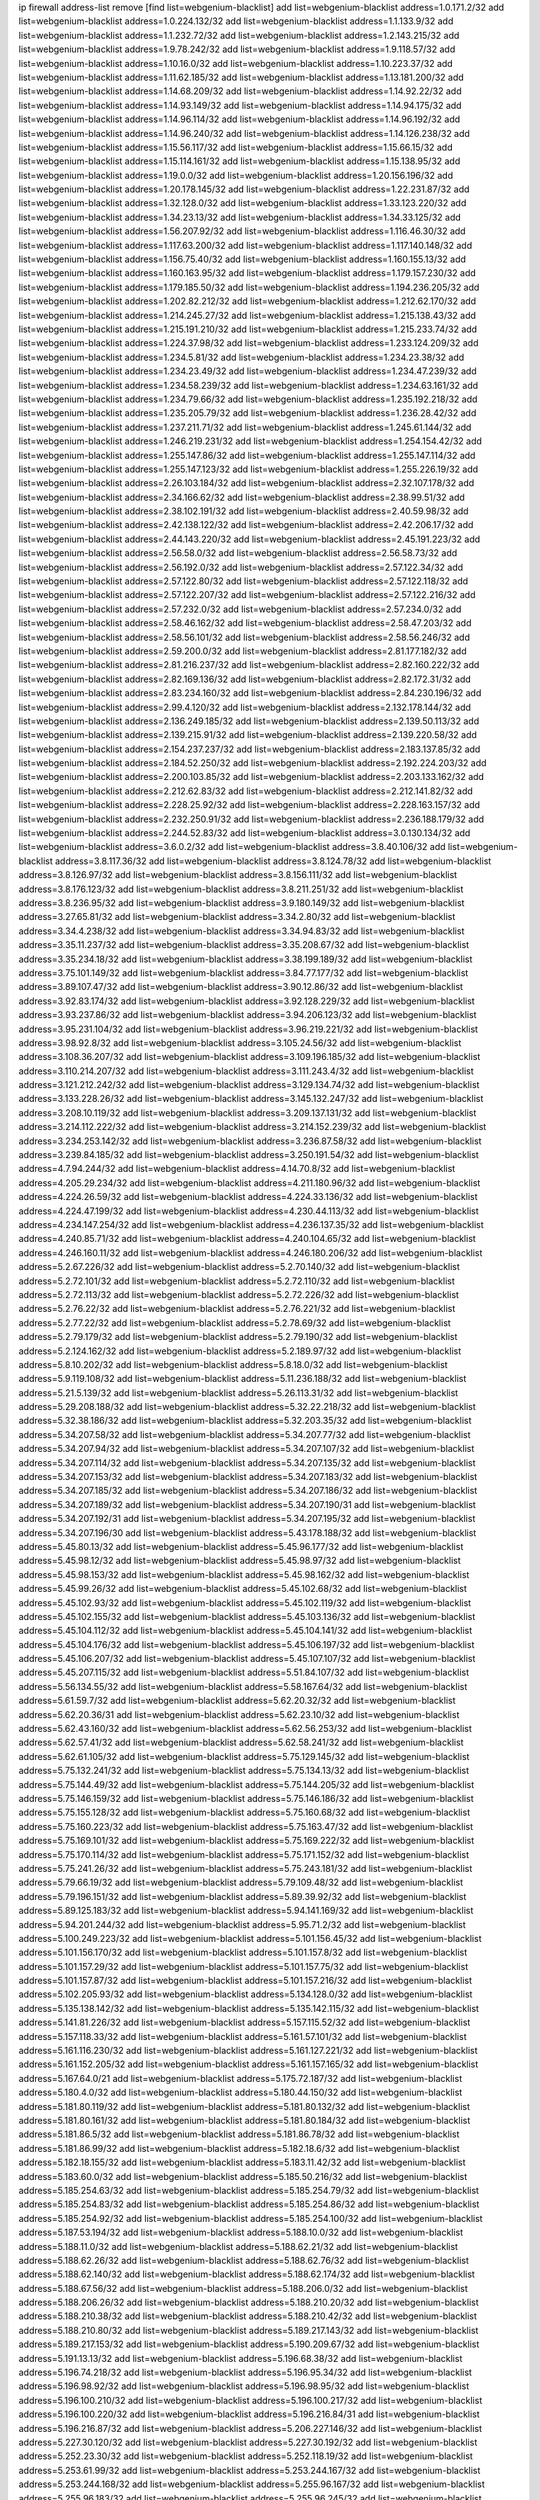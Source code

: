 ip firewall address-list
remove [find list=webgenium-blacklist]
add list=webgenium-blacklist address=1.0.171.2/32
add list=webgenium-blacklist address=1.0.224.132/32
add list=webgenium-blacklist address=1.1.133.9/32
add list=webgenium-blacklist address=1.1.232.72/32
add list=webgenium-blacklist address=1.2.143.215/32
add list=webgenium-blacklist address=1.9.78.242/32
add list=webgenium-blacklist address=1.9.118.57/32
add list=webgenium-blacklist address=1.10.16.0/32
add list=webgenium-blacklist address=1.10.223.37/32
add list=webgenium-blacklist address=1.11.62.185/32
add list=webgenium-blacklist address=1.13.181.200/32
add list=webgenium-blacklist address=1.14.68.209/32
add list=webgenium-blacklist address=1.14.92.22/32
add list=webgenium-blacklist address=1.14.93.149/32
add list=webgenium-blacklist address=1.14.94.175/32
add list=webgenium-blacklist address=1.14.96.114/32
add list=webgenium-blacklist address=1.14.96.192/32
add list=webgenium-blacklist address=1.14.96.240/32
add list=webgenium-blacklist address=1.14.126.238/32
add list=webgenium-blacklist address=1.15.56.117/32
add list=webgenium-blacklist address=1.15.66.15/32
add list=webgenium-blacklist address=1.15.114.161/32
add list=webgenium-blacklist address=1.15.138.95/32
add list=webgenium-blacklist address=1.19.0.0/32
add list=webgenium-blacklist address=1.20.156.196/32
add list=webgenium-blacklist address=1.20.178.145/32
add list=webgenium-blacklist address=1.22.231.87/32
add list=webgenium-blacklist address=1.32.128.0/32
add list=webgenium-blacklist address=1.33.123.220/32
add list=webgenium-blacklist address=1.34.23.13/32
add list=webgenium-blacklist address=1.34.33.125/32
add list=webgenium-blacklist address=1.56.207.92/32
add list=webgenium-blacklist address=1.116.46.30/32
add list=webgenium-blacklist address=1.117.63.200/32
add list=webgenium-blacklist address=1.117.140.148/32
add list=webgenium-blacklist address=1.156.75.40/32
add list=webgenium-blacklist address=1.160.155.13/32
add list=webgenium-blacklist address=1.160.163.95/32
add list=webgenium-blacklist address=1.179.157.230/32
add list=webgenium-blacklist address=1.179.185.50/32
add list=webgenium-blacklist address=1.194.236.205/32
add list=webgenium-blacklist address=1.202.82.212/32
add list=webgenium-blacklist address=1.212.62.170/32
add list=webgenium-blacklist address=1.214.245.27/32
add list=webgenium-blacklist address=1.215.138.43/32
add list=webgenium-blacklist address=1.215.191.210/32
add list=webgenium-blacklist address=1.215.233.74/32
add list=webgenium-blacklist address=1.224.37.98/32
add list=webgenium-blacklist address=1.233.124.209/32
add list=webgenium-blacklist address=1.234.5.81/32
add list=webgenium-blacklist address=1.234.23.38/32
add list=webgenium-blacklist address=1.234.23.49/32
add list=webgenium-blacklist address=1.234.47.239/32
add list=webgenium-blacklist address=1.234.58.239/32
add list=webgenium-blacklist address=1.234.63.161/32
add list=webgenium-blacklist address=1.234.79.66/32
add list=webgenium-blacklist address=1.235.192.218/32
add list=webgenium-blacklist address=1.235.205.79/32
add list=webgenium-blacklist address=1.236.28.42/32
add list=webgenium-blacklist address=1.237.211.71/32
add list=webgenium-blacklist address=1.245.61.144/32
add list=webgenium-blacklist address=1.246.219.231/32
add list=webgenium-blacklist address=1.254.154.42/32
add list=webgenium-blacklist address=1.255.147.86/32
add list=webgenium-blacklist address=1.255.147.114/32
add list=webgenium-blacklist address=1.255.147.123/32
add list=webgenium-blacklist address=1.255.226.19/32
add list=webgenium-blacklist address=2.26.103.184/32
add list=webgenium-blacklist address=2.32.107.178/32
add list=webgenium-blacklist address=2.34.166.62/32
add list=webgenium-blacklist address=2.38.99.51/32
add list=webgenium-blacklist address=2.38.102.191/32
add list=webgenium-blacklist address=2.40.59.98/32
add list=webgenium-blacklist address=2.42.138.122/32
add list=webgenium-blacklist address=2.42.206.17/32
add list=webgenium-blacklist address=2.44.143.220/32
add list=webgenium-blacklist address=2.45.191.223/32
add list=webgenium-blacklist address=2.56.58.0/32
add list=webgenium-blacklist address=2.56.58.73/32
add list=webgenium-blacklist address=2.56.192.0/32
add list=webgenium-blacklist address=2.57.122.34/32
add list=webgenium-blacklist address=2.57.122.80/32
add list=webgenium-blacklist address=2.57.122.118/32
add list=webgenium-blacklist address=2.57.122.207/32
add list=webgenium-blacklist address=2.57.122.216/32
add list=webgenium-blacklist address=2.57.232.0/32
add list=webgenium-blacklist address=2.57.234.0/32
add list=webgenium-blacklist address=2.58.46.162/32
add list=webgenium-blacklist address=2.58.47.203/32
add list=webgenium-blacklist address=2.58.56.101/32
add list=webgenium-blacklist address=2.58.56.246/32
add list=webgenium-blacklist address=2.59.200.0/32
add list=webgenium-blacklist address=2.81.177.182/32
add list=webgenium-blacklist address=2.81.216.237/32
add list=webgenium-blacklist address=2.82.160.222/32
add list=webgenium-blacklist address=2.82.169.136/32
add list=webgenium-blacklist address=2.82.172.31/32
add list=webgenium-blacklist address=2.83.234.160/32
add list=webgenium-blacklist address=2.84.230.196/32
add list=webgenium-blacklist address=2.99.4.120/32
add list=webgenium-blacklist address=2.132.178.144/32
add list=webgenium-blacklist address=2.136.249.185/32
add list=webgenium-blacklist address=2.139.50.113/32
add list=webgenium-blacklist address=2.139.215.91/32
add list=webgenium-blacklist address=2.139.220.58/32
add list=webgenium-blacklist address=2.154.237.237/32
add list=webgenium-blacklist address=2.183.137.85/32
add list=webgenium-blacklist address=2.184.52.250/32
add list=webgenium-blacklist address=2.192.224.203/32
add list=webgenium-blacklist address=2.200.103.85/32
add list=webgenium-blacklist address=2.203.133.162/32
add list=webgenium-blacklist address=2.212.62.83/32
add list=webgenium-blacklist address=2.212.141.82/32
add list=webgenium-blacklist address=2.228.25.92/32
add list=webgenium-blacklist address=2.228.163.157/32
add list=webgenium-blacklist address=2.232.250.91/32
add list=webgenium-blacklist address=2.236.188.179/32
add list=webgenium-blacklist address=2.244.52.83/32
add list=webgenium-blacklist address=3.0.130.134/32
add list=webgenium-blacklist address=3.6.0.2/32
add list=webgenium-blacklist address=3.8.40.106/32
add list=webgenium-blacklist address=3.8.117.36/32
add list=webgenium-blacklist address=3.8.124.78/32
add list=webgenium-blacklist address=3.8.126.97/32
add list=webgenium-blacklist address=3.8.156.111/32
add list=webgenium-blacklist address=3.8.176.123/32
add list=webgenium-blacklist address=3.8.211.251/32
add list=webgenium-blacklist address=3.8.236.95/32
add list=webgenium-blacklist address=3.9.180.149/32
add list=webgenium-blacklist address=3.27.65.81/32
add list=webgenium-blacklist address=3.34.2.80/32
add list=webgenium-blacklist address=3.34.4.238/32
add list=webgenium-blacklist address=3.34.94.83/32
add list=webgenium-blacklist address=3.35.11.237/32
add list=webgenium-blacklist address=3.35.208.67/32
add list=webgenium-blacklist address=3.35.234.18/32
add list=webgenium-blacklist address=3.38.199.189/32
add list=webgenium-blacklist address=3.75.101.149/32
add list=webgenium-blacklist address=3.84.77.177/32
add list=webgenium-blacklist address=3.89.107.47/32
add list=webgenium-blacklist address=3.90.12.86/32
add list=webgenium-blacklist address=3.92.83.174/32
add list=webgenium-blacklist address=3.92.128.229/32
add list=webgenium-blacklist address=3.93.237.86/32
add list=webgenium-blacklist address=3.94.206.123/32
add list=webgenium-blacklist address=3.95.231.104/32
add list=webgenium-blacklist address=3.96.219.221/32
add list=webgenium-blacklist address=3.98.92.8/32
add list=webgenium-blacklist address=3.105.24.56/32
add list=webgenium-blacklist address=3.108.36.207/32
add list=webgenium-blacklist address=3.109.196.185/32
add list=webgenium-blacklist address=3.110.214.207/32
add list=webgenium-blacklist address=3.111.243.4/32
add list=webgenium-blacklist address=3.121.212.242/32
add list=webgenium-blacklist address=3.129.134.74/32
add list=webgenium-blacklist address=3.133.228.26/32
add list=webgenium-blacklist address=3.145.132.247/32
add list=webgenium-blacklist address=3.208.10.119/32
add list=webgenium-blacklist address=3.209.137.131/32
add list=webgenium-blacklist address=3.214.112.222/32
add list=webgenium-blacklist address=3.214.152.239/32
add list=webgenium-blacklist address=3.234.253.142/32
add list=webgenium-blacklist address=3.236.87.58/32
add list=webgenium-blacklist address=3.239.84.185/32
add list=webgenium-blacklist address=3.250.191.54/32
add list=webgenium-blacklist address=4.7.94.244/32
add list=webgenium-blacklist address=4.14.70.8/32
add list=webgenium-blacklist address=4.205.29.234/32
add list=webgenium-blacklist address=4.211.180.96/32
add list=webgenium-blacklist address=4.224.26.59/32
add list=webgenium-blacklist address=4.224.33.136/32
add list=webgenium-blacklist address=4.224.47.199/32
add list=webgenium-blacklist address=4.230.44.113/32
add list=webgenium-blacklist address=4.234.147.254/32
add list=webgenium-blacklist address=4.236.137.35/32
add list=webgenium-blacklist address=4.240.85.71/32
add list=webgenium-blacklist address=4.240.104.65/32
add list=webgenium-blacklist address=4.246.160.11/32
add list=webgenium-blacklist address=4.246.180.206/32
add list=webgenium-blacklist address=5.2.67.226/32
add list=webgenium-blacklist address=5.2.70.140/32
add list=webgenium-blacklist address=5.2.72.101/32
add list=webgenium-blacklist address=5.2.72.110/32
add list=webgenium-blacklist address=5.2.72.113/32
add list=webgenium-blacklist address=5.2.72.226/32
add list=webgenium-blacklist address=5.2.76.22/32
add list=webgenium-blacklist address=5.2.76.221/32
add list=webgenium-blacklist address=5.2.77.22/32
add list=webgenium-blacklist address=5.2.78.69/32
add list=webgenium-blacklist address=5.2.79.179/32
add list=webgenium-blacklist address=5.2.79.190/32
add list=webgenium-blacklist address=5.2.124.162/32
add list=webgenium-blacklist address=5.2.189.97/32
add list=webgenium-blacklist address=5.8.10.202/32
add list=webgenium-blacklist address=5.8.18.0/32
add list=webgenium-blacklist address=5.9.119.108/32
add list=webgenium-blacklist address=5.11.236.188/32
add list=webgenium-blacklist address=5.21.5.139/32
add list=webgenium-blacklist address=5.26.113.31/32
add list=webgenium-blacklist address=5.29.208.188/32
add list=webgenium-blacklist address=5.32.22.218/32
add list=webgenium-blacklist address=5.32.38.186/32
add list=webgenium-blacklist address=5.32.203.35/32
add list=webgenium-blacklist address=5.34.207.58/32
add list=webgenium-blacklist address=5.34.207.77/32
add list=webgenium-blacklist address=5.34.207.94/32
add list=webgenium-blacklist address=5.34.207.107/32
add list=webgenium-blacklist address=5.34.207.114/32
add list=webgenium-blacklist address=5.34.207.135/32
add list=webgenium-blacklist address=5.34.207.153/32
add list=webgenium-blacklist address=5.34.207.183/32
add list=webgenium-blacklist address=5.34.207.185/32
add list=webgenium-blacklist address=5.34.207.186/32
add list=webgenium-blacklist address=5.34.207.189/32
add list=webgenium-blacklist address=5.34.207.190/31
add list=webgenium-blacklist address=5.34.207.192/31
add list=webgenium-blacklist address=5.34.207.195/32
add list=webgenium-blacklist address=5.34.207.196/30
add list=webgenium-blacklist address=5.43.178.188/32
add list=webgenium-blacklist address=5.45.80.13/32
add list=webgenium-blacklist address=5.45.96.177/32
add list=webgenium-blacklist address=5.45.98.12/32
add list=webgenium-blacklist address=5.45.98.97/32
add list=webgenium-blacklist address=5.45.98.153/32
add list=webgenium-blacklist address=5.45.98.162/32
add list=webgenium-blacklist address=5.45.99.26/32
add list=webgenium-blacklist address=5.45.102.68/32
add list=webgenium-blacklist address=5.45.102.93/32
add list=webgenium-blacklist address=5.45.102.119/32
add list=webgenium-blacklist address=5.45.102.155/32
add list=webgenium-blacklist address=5.45.103.136/32
add list=webgenium-blacklist address=5.45.104.112/32
add list=webgenium-blacklist address=5.45.104.141/32
add list=webgenium-blacklist address=5.45.104.176/32
add list=webgenium-blacklist address=5.45.106.197/32
add list=webgenium-blacklist address=5.45.106.207/32
add list=webgenium-blacklist address=5.45.107.107/32
add list=webgenium-blacklist address=5.45.207.115/32
add list=webgenium-blacklist address=5.51.84.107/32
add list=webgenium-blacklist address=5.56.134.55/32
add list=webgenium-blacklist address=5.58.167.64/32
add list=webgenium-blacklist address=5.61.59.7/32
add list=webgenium-blacklist address=5.62.20.32/32
add list=webgenium-blacklist address=5.62.20.36/31
add list=webgenium-blacklist address=5.62.23.10/32
add list=webgenium-blacklist address=5.62.43.160/32
add list=webgenium-blacklist address=5.62.56.253/32
add list=webgenium-blacklist address=5.62.57.41/32
add list=webgenium-blacklist address=5.62.58.241/32
add list=webgenium-blacklist address=5.62.61.105/32
add list=webgenium-blacklist address=5.75.129.145/32
add list=webgenium-blacklist address=5.75.132.241/32
add list=webgenium-blacklist address=5.75.134.13/32
add list=webgenium-blacklist address=5.75.144.49/32
add list=webgenium-blacklist address=5.75.144.205/32
add list=webgenium-blacklist address=5.75.146.159/32
add list=webgenium-blacklist address=5.75.146.186/32
add list=webgenium-blacklist address=5.75.155.128/32
add list=webgenium-blacklist address=5.75.160.68/32
add list=webgenium-blacklist address=5.75.160.223/32
add list=webgenium-blacklist address=5.75.163.47/32
add list=webgenium-blacklist address=5.75.169.101/32
add list=webgenium-blacklist address=5.75.169.222/32
add list=webgenium-blacklist address=5.75.170.114/32
add list=webgenium-blacklist address=5.75.171.152/32
add list=webgenium-blacklist address=5.75.241.26/32
add list=webgenium-blacklist address=5.75.243.181/32
add list=webgenium-blacklist address=5.79.66.19/32
add list=webgenium-blacklist address=5.79.109.48/32
add list=webgenium-blacklist address=5.79.196.151/32
add list=webgenium-blacklist address=5.89.39.92/32
add list=webgenium-blacklist address=5.89.125.183/32
add list=webgenium-blacklist address=5.94.141.169/32
add list=webgenium-blacklist address=5.94.201.244/32
add list=webgenium-blacklist address=5.95.71.2/32
add list=webgenium-blacklist address=5.100.249.223/32
add list=webgenium-blacklist address=5.101.156.45/32
add list=webgenium-blacklist address=5.101.156.170/32
add list=webgenium-blacklist address=5.101.157.8/32
add list=webgenium-blacklist address=5.101.157.29/32
add list=webgenium-blacklist address=5.101.157.75/32
add list=webgenium-blacklist address=5.101.157.87/32
add list=webgenium-blacklist address=5.101.157.216/32
add list=webgenium-blacklist address=5.102.205.93/32
add list=webgenium-blacklist address=5.134.128.0/32
add list=webgenium-blacklist address=5.135.138.142/32
add list=webgenium-blacklist address=5.135.142.115/32
add list=webgenium-blacklist address=5.141.81.226/32
add list=webgenium-blacklist address=5.157.115.52/32
add list=webgenium-blacklist address=5.157.118.33/32
add list=webgenium-blacklist address=5.161.57.101/32
add list=webgenium-blacklist address=5.161.116.230/32
add list=webgenium-blacklist address=5.161.127.221/32
add list=webgenium-blacklist address=5.161.152.205/32
add list=webgenium-blacklist address=5.161.157.165/32
add list=webgenium-blacklist address=5.167.64.0/21
add list=webgenium-blacklist address=5.175.72.187/32
add list=webgenium-blacklist address=5.180.4.0/32
add list=webgenium-blacklist address=5.180.44.150/32
add list=webgenium-blacklist address=5.181.80.119/32
add list=webgenium-blacklist address=5.181.80.132/32
add list=webgenium-blacklist address=5.181.80.161/32
add list=webgenium-blacklist address=5.181.80.184/32
add list=webgenium-blacklist address=5.181.86.5/32
add list=webgenium-blacklist address=5.181.86.78/32
add list=webgenium-blacklist address=5.181.86.99/32
add list=webgenium-blacklist address=5.182.18.6/32
add list=webgenium-blacklist address=5.182.18.155/32
add list=webgenium-blacklist address=5.183.11.42/32
add list=webgenium-blacklist address=5.183.60.0/32
add list=webgenium-blacklist address=5.185.50.216/32
add list=webgenium-blacklist address=5.185.254.63/32
add list=webgenium-blacklist address=5.185.254.79/32
add list=webgenium-blacklist address=5.185.254.83/32
add list=webgenium-blacklist address=5.185.254.86/32
add list=webgenium-blacklist address=5.185.254.92/32
add list=webgenium-blacklist address=5.185.254.100/32
add list=webgenium-blacklist address=5.187.53.194/32
add list=webgenium-blacklist address=5.188.10.0/32
add list=webgenium-blacklist address=5.188.11.0/32
add list=webgenium-blacklist address=5.188.62.21/32
add list=webgenium-blacklist address=5.188.62.26/32
add list=webgenium-blacklist address=5.188.62.76/32
add list=webgenium-blacklist address=5.188.62.140/32
add list=webgenium-blacklist address=5.188.62.174/32
add list=webgenium-blacklist address=5.188.67.56/32
add list=webgenium-blacklist address=5.188.206.0/32
add list=webgenium-blacklist address=5.188.206.26/32
add list=webgenium-blacklist address=5.188.210.20/32
add list=webgenium-blacklist address=5.188.210.38/32
add list=webgenium-blacklist address=5.188.210.42/32
add list=webgenium-blacklist address=5.188.210.80/32
add list=webgenium-blacklist address=5.189.217.143/32
add list=webgenium-blacklist address=5.189.217.153/32
add list=webgenium-blacklist address=5.190.209.67/32
add list=webgenium-blacklist address=5.191.13.13/32
add list=webgenium-blacklist address=5.196.68.38/32
add list=webgenium-blacklist address=5.196.74.218/32
add list=webgenium-blacklist address=5.196.95.34/32
add list=webgenium-blacklist address=5.196.98.92/32
add list=webgenium-blacklist address=5.196.98.95/32
add list=webgenium-blacklist address=5.196.100.210/32
add list=webgenium-blacklist address=5.196.100.217/32
add list=webgenium-blacklist address=5.196.100.220/32
add list=webgenium-blacklist address=5.196.216.84/31
add list=webgenium-blacklist address=5.196.216.87/32
add list=webgenium-blacklist address=5.206.227.146/32
add list=webgenium-blacklist address=5.227.30.120/32
add list=webgenium-blacklist address=5.227.30.192/32
add list=webgenium-blacklist address=5.252.23.30/32
add list=webgenium-blacklist address=5.252.118.19/32
add list=webgenium-blacklist address=5.253.61.99/32
add list=webgenium-blacklist address=5.253.244.167/32
add list=webgenium-blacklist address=5.253.244.168/32
add list=webgenium-blacklist address=5.255.96.167/32
add list=webgenium-blacklist address=5.255.96.183/32
add list=webgenium-blacklist address=5.255.96.245/32
add list=webgenium-blacklist address=5.255.97.133/32
add list=webgenium-blacklist address=5.255.97.134/32
add list=webgenium-blacklist address=5.255.97.170/32
add list=webgenium-blacklist address=5.255.97.221/32
add list=webgenium-blacklist address=5.255.98.23/32
add list=webgenium-blacklist address=5.255.98.151/32
add list=webgenium-blacklist address=5.255.98.156/32
add list=webgenium-blacklist address=5.255.98.198/32
add list=webgenium-blacklist address=5.255.98.231/32
add list=webgenium-blacklist address=5.255.99.5/32
add list=webgenium-blacklist address=5.255.99.74/32
add list=webgenium-blacklist address=5.255.99.124/32
add list=webgenium-blacklist address=5.255.99.147/32
add list=webgenium-blacklist address=5.255.99.205/32
add list=webgenium-blacklist address=5.255.100.112/32
add list=webgenium-blacklist address=5.255.100.126/32
add list=webgenium-blacklist address=5.255.100.219/32
add list=webgenium-blacklist address=5.255.100.245/32
add list=webgenium-blacklist address=5.255.101.10/32
add list=webgenium-blacklist address=5.255.101.25/32
add list=webgenium-blacklist address=5.255.101.131/32
add list=webgenium-blacklist address=5.255.102.117/32
add list=webgenium-blacklist address=5.255.103.135/32
add list=webgenium-blacklist address=5.255.103.188/32
add list=webgenium-blacklist address=5.255.103.190/32
add list=webgenium-blacklist address=5.255.103.235/32
add list=webgenium-blacklist address=5.255.104.14/32
add list=webgenium-blacklist address=5.255.104.95/32
add list=webgenium-blacklist address=5.255.104.191/32
add list=webgenium-blacklist address=5.255.104.207/32
add list=webgenium-blacklist address=5.255.104.239/32
add list=webgenium-blacklist address=5.255.105.46/32
add list=webgenium-blacklist address=5.255.105.115/32
add list=webgenium-blacklist address=5.255.231.134/32
add list=webgenium-blacklist address=5.255.231.246/32
add list=webgenium-blacklist address=5.255.253.126/32
add list=webgenium-blacklist address=5.255.253.187/32
add list=webgenium-blacklist address=8.142.4.106/32
add list=webgenium-blacklist address=8.210.5.73/32
add list=webgenium-blacklist address=8.210.102.36/32
add list=webgenium-blacklist address=8.210.162.129/32
add list=webgenium-blacklist address=8.210.174.93/32
add list=webgenium-blacklist address=8.212.128.230/32
add list=webgenium-blacklist address=8.213.16.71/32
add list=webgenium-blacklist address=8.213.17.47/32
add list=webgenium-blacklist address=8.213.24.70/32
add list=webgenium-blacklist address=8.213.24.81/32
add list=webgenium-blacklist address=8.213.25.137/32
add list=webgenium-blacklist address=8.213.25.159/32
add list=webgenium-blacklist address=8.213.129.130/32
add list=webgenium-blacklist address=8.213.135.127/32
add list=webgenium-blacklist address=8.213.197.49/32
add list=webgenium-blacklist address=8.215.71.59/32
add list=webgenium-blacklist address=8.218.143.243/32
add list=webgenium-blacklist address=8.219.158.224/32
add list=webgenium-blacklist address=8.219.192.126/32
add list=webgenium-blacklist address=8.219.229.94/32
add list=webgenium-blacklist address=8.219.249.61/32
add list=webgenium-blacklist address=8.222.144.66/32
add list=webgenium-blacklist address=8.242.22.169/32
add list=webgenium-blacklist address=8.243.97.218/32
add list=webgenium-blacklist address=8.245.7.224/32
add list=webgenium-blacklist address=12.6.69.157/32
add list=webgenium-blacklist address=12.44.64.51/32
add list=webgenium-blacklist address=12.53.178.254/32
add list=webgenium-blacklist address=12.88.180.246/32
add list=webgenium-blacklist address=12.139.38.4/32
add list=webgenium-blacklist address=12.171.207.202/32
add list=webgenium-blacklist address=12.173.254.35/32
add list=webgenium-blacklist address=12.188.54.30/32
add list=webgenium-blacklist address=12.191.116.182/32
add list=webgenium-blacklist address=12.238.55.163/32
add list=webgenium-blacklist address=12.251.130.22/32
add list=webgenium-blacklist address=13.40.9.247/32
add list=webgenium-blacklist address=13.40.57.82/32
add list=webgenium-blacklist address=13.40.65.244/32
add list=webgenium-blacklist address=13.40.84.208/32
add list=webgenium-blacklist address=13.40.96.229/32
add list=webgenium-blacklist address=13.40.98.198/32
add list=webgenium-blacklist address=13.40.133.144/32
add list=webgenium-blacklist address=13.40.133.156/32
add list=webgenium-blacklist address=13.40.162.46/32
add list=webgenium-blacklist address=13.40.166.2/32
add list=webgenium-blacklist address=13.40.166.83/32
add list=webgenium-blacklist address=13.40.176.123/32
add list=webgenium-blacklist address=13.52.246.218/32
add list=webgenium-blacklist address=13.65.16.18/32
add list=webgenium-blacklist address=13.66.131.233/32
add list=webgenium-blacklist address=13.67.201.190/32
add list=webgenium-blacklist address=13.67.221.136/32
add list=webgenium-blacklist address=13.69.52.236/32
add list=webgenium-blacklist address=13.70.39.68/32
add list=webgenium-blacklist address=13.71.2.244/32
add list=webgenium-blacklist address=13.71.46.226/32
add list=webgenium-blacklist address=13.71.49.23/32
add list=webgenium-blacklist address=13.71.67.19/32
add list=webgenium-blacklist address=13.72.86.172/32
add list=webgenium-blacklist address=13.72.228.119/32
add list=webgenium-blacklist address=13.73.6.32/32
add list=webgenium-blacklist address=13.74.46.65/32
add list=webgenium-blacklist address=13.76.164.123/32
add list=webgenium-blacklist address=13.76.247.231/32
add list=webgenium-blacklist address=13.77.174.169/32
add list=webgenium-blacklist address=13.80.7.122/32
add list=webgenium-blacklist address=13.80.140.210/32
add list=webgenium-blacklist address=13.81.254.185/32
add list=webgenium-blacklist address=13.82.51.214/32
add list=webgenium-blacklist address=13.82.236.85/32
add list=webgenium-blacklist address=13.87.128.248/32
add list=webgenium-blacklist address=13.87.204.143/32
add list=webgenium-blacklist address=13.90.102.70/32
add list=webgenium-blacklist address=13.92.232.23/32
add list=webgenium-blacklist address=13.93.75.74/32
add list=webgenium-blacklist address=13.94.100.51/32
add list=webgenium-blacklist address=13.124.80.15/32
add list=webgenium-blacklist address=13.125.86.250/32
add list=webgenium-blacklist address=13.125.206.25/32
add list=webgenium-blacklist address=13.125.213.202/32
add list=webgenium-blacklist address=13.125.224.177/32
add list=webgenium-blacklist address=13.125.241.94/32
add list=webgenium-blacklist address=13.126.87.215/32
add list=webgenium-blacklist address=13.209.40.63/32
add list=webgenium-blacklist address=13.209.43.162/32
add list=webgenium-blacklist address=13.209.152.29/32
add list=webgenium-blacklist address=13.209.213.230/32
add list=webgenium-blacklist address=13.212.4.37/32
add list=webgenium-blacklist address=13.212.143.115/32
add list=webgenium-blacklist address=13.212.211.45/32
add list=webgenium-blacklist address=13.214.186.44/32
add list=webgenium-blacklist address=13.230.29.201/32
add list=webgenium-blacklist address=13.233.117.65/32
add list=webgenium-blacklist address=13.239.22.92/32
add list=webgenium-blacklist address=13.250.161.194/32
add list=webgenium-blacklist address=14.3.3.119/32
add list=webgenium-blacklist address=14.5.12.34/32
add list=webgenium-blacklist address=14.6.16.137/32
add list=webgenium-blacklist address=14.18.40.153/32
add list=webgenium-blacklist address=14.18.116.10/32
add list=webgenium-blacklist address=14.18.154.85/32
add list=webgenium-blacklist address=14.29.173.29/32
add list=webgenium-blacklist address=14.29.173.146/32
add list=webgenium-blacklist address=14.29.173.223/32
add list=webgenium-blacklist address=14.29.175.111/32
add list=webgenium-blacklist address=14.29.178.230/32
add list=webgenium-blacklist address=14.29.178.243/32
add list=webgenium-blacklist address=14.29.186.111/32
add list=webgenium-blacklist address=14.29.191.18/32
add list=webgenium-blacklist address=14.29.200.186/32
add list=webgenium-blacklist address=14.29.205.104/32
add list=webgenium-blacklist address=14.29.211.220/32
add list=webgenium-blacklist address=14.29.217.108/32
add list=webgenium-blacklist address=14.29.222.175/32
add list=webgenium-blacklist address=14.29.229.160/32
add list=webgenium-blacklist address=14.29.230.110/32
add list=webgenium-blacklist address=14.29.235.225/32
add list=webgenium-blacklist address=14.29.237.242/32
add list=webgenium-blacklist address=14.29.238.115/32
add list=webgenium-blacklist address=14.29.238.135/32
add list=webgenium-blacklist address=14.29.240.133/32
add list=webgenium-blacklist address=14.29.240.225/32
add list=webgenium-blacklist address=14.29.243.4/32
add list=webgenium-blacklist address=14.29.245.99/32
add list=webgenium-blacklist address=14.32.0.111/32
add list=webgenium-blacklist address=14.32.245.238/32
add list=webgenium-blacklist address=14.35.205.136/32
add list=webgenium-blacklist address=14.36.52.185/32
add list=webgenium-blacklist address=14.39.23.47/32
add list=webgenium-blacklist address=14.39.41.39/32
add list=webgenium-blacklist address=14.40.76.101/32
add list=webgenium-blacklist address=14.42.154.54/32
add list=webgenium-blacklist address=14.47.57.72/32
add list=webgenium-blacklist address=14.49.34.76/32
add list=webgenium-blacklist address=14.49.204.81/32
add list=webgenium-blacklist address=14.50.131.36/32
add list=webgenium-blacklist address=14.51.14.47/32
add list=webgenium-blacklist address=14.57.88.82/32
add list=webgenium-blacklist address=14.63.87.147/32
add list=webgenium-blacklist address=14.63.160.19/32
add list=webgenium-blacklist address=14.63.162.98/32
add list=webgenium-blacklist address=14.63.164.59/32
add list=webgenium-blacklist address=14.63.203.207/32
add list=webgenium-blacklist address=14.63.212.60/32
add list=webgenium-blacklist address=14.97.93.66/32
add list=webgenium-blacklist address=14.97.93.69/32
add list=webgenium-blacklist address=14.97.173.182/32
add list=webgenium-blacklist address=14.97.235.91/32
add list=webgenium-blacklist address=14.99.4.82/32
add list=webgenium-blacklist address=14.99.99.254/32
add list=webgenium-blacklist address=14.99.176.210/32
add list=webgenium-blacklist address=14.102.74.99/32
add list=webgenium-blacklist address=14.102.154.66/32
add list=webgenium-blacklist address=14.116.155.166/32
add list=webgenium-blacklist address=14.116.156.134/32
add list=webgenium-blacklist address=14.116.156.162/32
add list=webgenium-blacklist address=14.116.189.222/32
add list=webgenium-blacklist address=14.116.206.92/32
add list=webgenium-blacklist address=14.116.206.243/32
add list=webgenium-blacklist address=14.116.207.31/32
add list=webgenium-blacklist address=14.116.219.104/32
add list=webgenium-blacklist address=14.116.220.93/32
add list=webgenium-blacklist address=14.116.222.132/32
add list=webgenium-blacklist address=14.116.255.152/32
add list=webgenium-blacklist address=14.139.58.151/32
add list=webgenium-blacklist address=14.139.60.92/32
add list=webgenium-blacklist address=14.139.180.89/32
add list=webgenium-blacklist address=14.139.238.98/32
add list=webgenium-blacklist address=14.140.95.157/32
add list=webgenium-blacklist address=14.142.150.122/32
add list=webgenium-blacklist address=14.142.166.62/32
add list=webgenium-blacklist address=14.146.94.207/32
add list=webgenium-blacklist address=14.152.78.73/32
add list=webgenium-blacklist address=14.161.12.119/32
add list=webgenium-blacklist address=14.161.20.182/32
add list=webgenium-blacklist address=14.161.27.163/32
add list=webgenium-blacklist address=14.161.46.104/32
add list=webgenium-blacklist address=14.161.50.120/32
add list=webgenium-blacklist address=14.162.146.128/32
add list=webgenium-blacklist address=14.168.176.87/32
add list=webgenium-blacklist address=14.170.154.13/32
add list=webgenium-blacklist address=14.177.201.140/32
add list=webgenium-blacklist address=14.177.235.97/32
add list=webgenium-blacklist address=14.204.145.108/32
add list=webgenium-blacklist address=14.204.159.84/32
add list=webgenium-blacklist address=14.213.151.92/32
add list=webgenium-blacklist address=14.215.44.31/32
add list=webgenium-blacklist address=14.215.45.79/32
add list=webgenium-blacklist address=14.215.46.116/32
add list=webgenium-blacklist address=14.215.48.114/32
add list=webgenium-blacklist address=14.221.4.91/32
add list=webgenium-blacklist address=14.221.4.164/32
add list=webgenium-blacklist address=14.224.160.150/32
add list=webgenium-blacklist address=14.224.169.32/32
add list=webgenium-blacklist address=14.224.174.78/32
add list=webgenium-blacklist address=14.225.3.211/32
add list=webgenium-blacklist address=14.225.17.9/32
add list=webgenium-blacklist address=14.225.192.13/32
add list=webgenium-blacklist address=14.225.198.182/32
add list=webgenium-blacklist address=14.225.253.43/32
add list=webgenium-blacklist address=14.225.255.28/32
add list=webgenium-blacklist address=14.231.122.7/32
add list=webgenium-blacklist address=14.231.220.110/32
add list=webgenium-blacklist address=14.231.223.59/32
add list=webgenium-blacklist address=14.232.164.49/32
add list=webgenium-blacklist address=14.232.166.170/32
add list=webgenium-blacklist address=14.232.210.83/32
add list=webgenium-blacklist address=14.232.214.238/32
add list=webgenium-blacklist address=14.232.243.150/31
add list=webgenium-blacklist address=14.238.90.66/32
add list=webgenium-blacklist address=14.241.75.17/32
add list=webgenium-blacklist address=14.241.110.55/32
add list=webgenium-blacklist address=14.241.229.62/32
add list=webgenium-blacklist address=15.164.99.180/32
add list=webgenium-blacklist address=15.164.163.115/32
add list=webgenium-blacklist address=15.164.163.253/32
add list=webgenium-blacklist address=15.164.216.146/32
add list=webgenium-blacklist address=15.164.251.68/32
add list=webgenium-blacklist address=15.164.251.141/32
add list=webgenium-blacklist address=15.220.82.20/32
add list=webgenium-blacklist address=15.229.64.142/32
add list=webgenium-blacklist address=15.235.97.24/32
add list=webgenium-blacklist address=15.235.114.79/32
add list=webgenium-blacklist address=15.235.140.144/32
add list=webgenium-blacklist address=15.235.141.21/32
add list=webgenium-blacklist address=15.235.160.163/32
add list=webgenium-blacklist address=15.235.164.160/32
add list=webgenium-blacklist address=15.237.93.141/32
add list=webgenium-blacklist address=18.116.69.201/32
add list=webgenium-blacklist address=18.117.80.60/32
add list=webgenium-blacklist address=18.118.21.185/32
add list=webgenium-blacklist address=18.130.38.99/32
add list=webgenium-blacklist address=18.130.49.118/32
add list=webgenium-blacklist address=18.130.50.179/32
add list=webgenium-blacklist address=18.130.125.85/32
add list=webgenium-blacklist address=18.130.149.151/32
add list=webgenium-blacklist address=18.130.185.106/32
add list=webgenium-blacklist address=18.130.216.168/32
add list=webgenium-blacklist address=18.130.226.20/32
add list=webgenium-blacklist address=18.130.235.11/32
add list=webgenium-blacklist address=18.130.253.229/32
add list=webgenium-blacklist address=18.132.1.122/32
add list=webgenium-blacklist address=18.132.1.197/32
add list=webgenium-blacklist address=18.132.35.101/32
add list=webgenium-blacklist address=18.132.52.184/32
add list=webgenium-blacklist address=18.133.60.229/32
add list=webgenium-blacklist address=18.133.182.170/32
add list=webgenium-blacklist address=18.133.228.95/32
add list=webgenium-blacklist address=18.133.238.29/32
add list=webgenium-blacklist address=18.133.244.203/32
add list=webgenium-blacklist address=18.134.164.139/32
add list=webgenium-blacklist address=18.134.226.47/32
add list=webgenium-blacklist address=18.134.226.111/32
add list=webgenium-blacklist address=18.134.226.143/32
add list=webgenium-blacklist address=18.134.228.73/32
add list=webgenium-blacklist address=18.134.248.36/32
add list=webgenium-blacklist address=18.135.29.154/32
add list=webgenium-blacklist address=18.135.29.217/32
add list=webgenium-blacklist address=18.141.174.163/32
add list=webgenium-blacklist address=18.143.0.109/32
add list=webgenium-blacklist address=18.157.167.197/32
add list=webgenium-blacklist address=18.169.158.53/32
add list=webgenium-blacklist address=18.169.186.28/32
add list=webgenium-blacklist address=18.170.39.166/32
add list=webgenium-blacklist address=18.170.62.176/32
add list=webgenium-blacklist address=18.170.86.62/32
add list=webgenium-blacklist address=18.170.221.154/32
add list=webgenium-blacklist address=18.170.224.241/32
add list=webgenium-blacklist address=18.183.74.139/32
add list=webgenium-blacklist address=18.206.255.112/32
add list=webgenium-blacklist address=18.215.153.63/32
add list=webgenium-blacklist address=18.216.204.121/32
add list=webgenium-blacklist address=18.234.75.121/32
add list=webgenium-blacklist address=18.235.181.185/32
add list=webgenium-blacklist address=20.2.81.118/32
add list=webgenium-blacklist address=20.2.83.210/32
add list=webgenium-blacklist address=20.5.72.94/32
add list=webgenium-blacklist address=20.6.106.29/32
add list=webgenium-blacklist address=20.9.58.103/32
add list=webgenium-blacklist address=20.14.91.37/32
add list=webgenium-blacklist address=20.24.21.64/32
add list=webgenium-blacklist address=20.24.65.120/32
add list=webgenium-blacklist address=20.24.88.89/32
add list=webgenium-blacklist address=20.24.99.203/32
add list=webgenium-blacklist address=20.25.38.254/32
add list=webgenium-blacklist address=20.25.83.189/32
add list=webgenium-blacklist address=20.25.117.69/32
add list=webgenium-blacklist address=20.25.148.18/32
add list=webgenium-blacklist address=20.26.240.87/32
add list=webgenium-blacklist address=20.28.177.186/32
add list=webgenium-blacklist address=20.36.133.86/32
add list=webgenium-blacklist address=20.36.182.53/32
add list=webgenium-blacklist address=20.39.194.139/32
add list=webgenium-blacklist address=20.39.199.217/32
add list=webgenium-blacklist address=20.39.241.10/32
add list=webgenium-blacklist address=20.40.73.192/32
add list=webgenium-blacklist address=20.40.81.0/32
add list=webgenium-blacklist address=20.41.105.43/32
add list=webgenium-blacklist address=20.42.111.188/32
add list=webgenium-blacklist address=20.44.161.175/32
add list=webgenium-blacklist address=20.47.126.83/32
add list=webgenium-blacklist address=20.51.185.175/32
add list=webgenium-blacklist address=20.51.196.76/32
add list=webgenium-blacklist address=20.53.232.17/32
add list=webgenium-blacklist address=20.55.77.60/32
add list=webgenium-blacklist address=20.55.113.203/32
add list=webgenium-blacklist address=20.57.113.125/32
add list=webgenium-blacklist address=20.63.138.174/32
add list=webgenium-blacklist address=20.67.33.194/32
add list=webgenium-blacklist address=20.67.95.216/32
add list=webgenium-blacklist address=20.70.152.170/32
add list=webgenium-blacklist address=20.70.179.124/32
add list=webgenium-blacklist address=20.74.238.71/32
add list=webgenium-blacklist address=20.77.0.116/32
add list=webgenium-blacklist address=20.77.66.71/32
add list=webgenium-blacklist address=20.77.252.145/32
add list=webgenium-blacklist address=20.78.36.95/32
add list=webgenium-blacklist address=20.84.90.26/32
add list=webgenium-blacklist address=20.85.226.10/32
add list=webgenium-blacklist address=20.85.233.160/32
add list=webgenium-blacklist address=20.86.150.249/32
add list=webgenium-blacklist address=20.87.21.241/32
add list=webgenium-blacklist address=20.87.45.109/32
add list=webgenium-blacklist address=20.87.45.154/32
add list=webgenium-blacklist address=20.89.16.36/32
add list=webgenium-blacklist address=20.90.114.29/32
add list=webgenium-blacklist address=20.92.229.72/32
add list=webgenium-blacklist address=20.97.119.78/32
add list=webgenium-blacklist address=20.98.224.184/32
add list=webgenium-blacklist address=20.101.101.40/32
add list=webgenium-blacklist address=20.101.107.82/32
add list=webgenium-blacklist address=20.101.129.212/32
add list=webgenium-blacklist address=20.102.27.117/32
add list=webgenium-blacklist address=20.102.92.136/32
add list=webgenium-blacklist address=20.103.2.34/32
add list=webgenium-blacklist address=20.106.98.46/32
add list=webgenium-blacklist address=20.106.125.111/32
add list=webgenium-blacklist address=20.107.61.88/32
add list=webgenium-blacklist address=20.108.254.194/32
add list=webgenium-blacklist address=20.109.3.204/32
add list=webgenium-blacklist address=20.115.47.106/32
add list=webgenium-blacklist address=20.115.69.106/32
add list=webgenium-blacklist address=20.115.119.215/32
add list=webgenium-blacklist address=20.116.30.112/32
add list=webgenium-blacklist address=20.117.133.45/32
add list=webgenium-blacklist address=20.117.155.24/32
add list=webgenium-blacklist address=20.118.172.105/32
add list=webgenium-blacklist address=20.118.174.142/32
add list=webgenium-blacklist address=20.119.38.99/32
add list=webgenium-blacklist address=20.119.63.63/32
add list=webgenium-blacklist address=20.120.28.209/32
add list=webgenium-blacklist address=20.121.41.83/32
add list=webgenium-blacklist address=20.124.231.110/32
add list=webgenium-blacklist address=20.124.248.110/32
add list=webgenium-blacklist address=20.124.255.250/32
add list=webgenium-blacklist address=20.125.141.104/32
add list=webgenium-blacklist address=20.126.126.43/32
add list=webgenium-blacklist address=20.127.16.253/32
add list=webgenium-blacklist address=20.127.48.140/32
add list=webgenium-blacklist address=20.127.196.57/32
add list=webgenium-blacklist address=20.127.228.116/32
add list=webgenium-blacklist address=20.127.229.157/32
add list=webgenium-blacklist address=20.141.77.82/32
add list=webgenium-blacklist address=20.141.95.93/32
add list=webgenium-blacklist address=20.151.77.38/32
add list=webgenium-blacklist address=20.151.162.90/32
add list=webgenium-blacklist address=20.163.149.20/32
add list=webgenium-blacklist address=20.163.165.144/32
add list=webgenium-blacklist address=20.163.208.188/32
add list=webgenium-blacklist address=20.164.40.106/32
add list=webgenium-blacklist address=20.166.248.71/32
add list=webgenium-blacklist address=20.168.55.255/32
add list=webgenium-blacklist address=20.168.98.150/32
add list=webgenium-blacklist address=20.168.99.142/32
add list=webgenium-blacklist address=20.168.221.82/32
add list=webgenium-blacklist address=20.168.226.118/32
add list=webgenium-blacklist address=20.169.163.207/32
add list=webgenium-blacklist address=20.169.255.97/32
add list=webgenium-blacklist address=20.171.106.5/32
add list=webgenium-blacklist address=20.172.206.140/32
add list=webgenium-blacklist address=20.172.241.15/32
add list=webgenium-blacklist address=20.172.248.191/32
add list=webgenium-blacklist address=20.185.225.80/32
add list=webgenium-blacklist address=20.187.88.167/32
add list=webgenium-blacklist address=20.187.100.206/32
add list=webgenium-blacklist address=20.193.245.190/32
add list=webgenium-blacklist address=20.194.39.67/32
add list=webgenium-blacklist address=20.194.60.135/32
add list=webgenium-blacklist address=20.194.105.28/32
add list=webgenium-blacklist address=20.196.7.248/32
add list=webgenium-blacklist address=20.197.3.90/32
add list=webgenium-blacklist address=20.197.40.23/32
add list=webgenium-blacklist address=20.197.65.136/32
add list=webgenium-blacklist address=20.198.1.185/32
add list=webgenium-blacklist address=20.198.64.125/32
add list=webgenium-blacklist address=20.198.66.189/32
add list=webgenium-blacklist address=20.198.123.108/32
add list=webgenium-blacklist address=20.198.178.75/32
add list=webgenium-blacklist address=20.199.10.43/32
add list=webgenium-blacklist address=20.203.96.226/32
add list=webgenium-blacklist address=20.203.192.250/32
add list=webgenium-blacklist address=20.204.21.70/32
add list=webgenium-blacklist address=20.204.31.125/32
add list=webgenium-blacklist address=20.204.97.11/32
add list=webgenium-blacklist address=20.204.104.148/32
add list=webgenium-blacklist address=20.204.106.198/32
add list=webgenium-blacklist address=20.204.123.149/32
add list=webgenium-blacklist address=20.204.173.175/32
add list=webgenium-blacklist address=20.205.9.176/32
add list=webgenium-blacklist address=20.205.11.160/32
add list=webgenium-blacklist address=20.205.56.219/32
add list=webgenium-blacklist address=20.205.97.129/32
add list=webgenium-blacklist address=20.211.208.28/32
add list=webgenium-blacklist address=20.212.61.4/32
add list=webgenium-blacklist address=20.212.109.250/32
add list=webgenium-blacklist address=20.214.205.109/32
add list=webgenium-blacklist address=20.216.131.136/32
add list=webgenium-blacklist address=20.218.109.19/32
add list=webgenium-blacklist address=20.219.62.230/32
add list=webgenium-blacklist address=20.219.154.70/32
add list=webgenium-blacklist address=20.219.190.236/32
add list=webgenium-blacklist address=20.220.60.254/32
add list=webgenium-blacklist address=20.226.73.177/32
add list=webgenium-blacklist address=20.226.74.99/32
add list=webgenium-blacklist address=20.228.150.123/32
add list=webgenium-blacklist address=20.228.182.192/32
add list=webgenium-blacklist address=20.228.202.18/32
add list=webgenium-blacklist address=20.230.57.223/32
add list=webgenium-blacklist address=20.230.177.106/32
add list=webgenium-blacklist address=20.231.71.73/32
add list=webgenium-blacklist address=20.232.14.209/32
add list=webgenium-blacklist address=20.232.30.249/32
add list=webgenium-blacklist address=20.232.145.154/32
add list=webgenium-blacklist address=20.232.173.174/32
add list=webgenium-blacklist address=20.232.175.215/32
add list=webgenium-blacklist address=20.235.0.187/32
add list=webgenium-blacklist address=20.235.65.232/32
add list=webgenium-blacklist address=20.236.62.37/32
add list=webgenium-blacklist address=20.238.24.12/32
add list=webgenium-blacklist address=20.238.34.145/32
add list=webgenium-blacklist address=20.239.25.191/32
add list=webgenium-blacklist address=20.239.159.12/32
add list=webgenium-blacklist address=20.243.152.169/32
add list=webgenium-blacklist address=20.243.202.142/32
add list=webgenium-blacklist address=20.244.27.0/32
add list=webgenium-blacklist address=20.244.36.117/32
add list=webgenium-blacklist address=20.244.115.14/32
add list=webgenium-blacklist address=20.245.139.215/32
add list=webgenium-blacklist address=20.247.126.132/32
add list=webgenium-blacklist address=20.248.205.142/32
add list=webgenium-blacklist address=20.249.59.34/32
add list=webgenium-blacklist address=20.251.51.233/32
add list=webgenium-blacklist address=20.253.233.0/32
add list=webgenium-blacklist address=20.254.128.9/32
add list=webgenium-blacklist address=20.254.134.72/32
add list=webgenium-blacklist address=20.255.60.194/32
add list=webgenium-blacklist address=20.255.161.154/32
add list=webgenium-blacklist address=23.25.61.202/32
add list=webgenium-blacklist address=23.25.71.185/32
add list=webgenium-blacklist address=23.26.252.104/32
add list=webgenium-blacklist address=23.26.252.144/32
add list=webgenium-blacklist address=23.26.252.147/32
add list=webgenium-blacklist address=23.26.252.148/32
add list=webgenium-blacklist address=23.26.252.150/32
add list=webgenium-blacklist address=23.30.195.98/32
add list=webgenium-blacklist address=23.31.122.1/32
add list=webgenium-blacklist address=23.31.135.113/32
add list=webgenium-blacklist address=23.83.131.91/32
add list=webgenium-blacklist address=23.83.131.105/32
add list=webgenium-blacklist address=23.83.131.114/32
add list=webgenium-blacklist address=23.83.131.204/32
add list=webgenium-blacklist address=23.83.239.130/32
add list=webgenium-blacklist address=23.88.8.207/32
add list=webgenium-blacklist address=23.88.66.12/32
add list=webgenium-blacklist address=23.90.160.141/32
add list=webgenium-blacklist address=23.90.160.146/32
add list=webgenium-blacklist address=23.90.160.148/31
add list=webgenium-blacklist address=23.90.160.150/32
add list=webgenium-blacklist address=23.92.26.42/32
add list=webgenium-blacklist address=23.94.56.185/32
add list=webgenium-blacklist address=23.94.194.115/32
add list=webgenium-blacklist address=23.94.194.177/32
add list=webgenium-blacklist address=23.94.201.250/32
add list=webgenium-blacklist address=23.94.211.101/32
add list=webgenium-blacklist address=23.95.90.184/32
add list=webgenium-blacklist address=23.95.115.90/32
add list=webgenium-blacklist address=23.95.164.237/32
add list=webgenium-blacklist address=23.96.83.144/32
add list=webgenium-blacklist address=23.97.229.237/32
add list=webgenium-blacklist address=23.98.152.213/32
add list=webgenium-blacklist address=23.100.74.98/32
add list=webgenium-blacklist address=23.101.72.99/32
add list=webgenium-blacklist address=23.105.194.45/32
add list=webgenium-blacklist address=23.105.201.79/32
add list=webgenium-blacklist address=23.105.203.131/32
add list=webgenium-blacklist address=23.105.217.33/32
add list=webgenium-blacklist address=23.105.219.192/32
add list=webgenium-blacklist address=23.105.220.146/32
add list=webgenium-blacklist address=23.105.223.5/32
add list=webgenium-blacklist address=23.116.82.170/32
add list=webgenium-blacklist address=23.123.122.170/32
add list=webgenium-blacklist address=23.126.62.36/32
add list=webgenium-blacklist address=23.128.64.19/32
add list=webgenium-blacklist address=23.128.248.10/31
add list=webgenium-blacklist address=23.128.248.12/30
add list=webgenium-blacklist address=23.128.248.16/29
add list=webgenium-blacklist address=23.128.248.24/31
add list=webgenium-blacklist address=23.128.248.201/32
add list=webgenium-blacklist address=23.128.248.202/31
add list=webgenium-blacklist address=23.128.248.204/30
add list=webgenium-blacklist address=23.128.248.208/30
add list=webgenium-blacklist address=23.128.248.212/31
add list=webgenium-blacklist address=23.128.248.214/32
add list=webgenium-blacklist address=23.129.64.130/31
add list=webgenium-blacklist address=23.129.64.132/30
add list=webgenium-blacklist address=23.129.64.136/29
add list=webgenium-blacklist address=23.129.64.144/30
add list=webgenium-blacklist address=23.129.64.148/31
add list=webgenium-blacklist address=23.129.64.210/31
add list=webgenium-blacklist address=23.129.64.212/30
add list=webgenium-blacklist address=23.129.64.216/29
add list=webgenium-blacklist address=23.129.64.224/30
add list=webgenium-blacklist address=23.129.64.228/31
add list=webgenium-blacklist address=23.129.64.250/32
add list=webgenium-blacklist address=23.137.249.28/32
add list=webgenium-blacklist address=23.137.249.112/32
add list=webgenium-blacklist address=23.137.249.143/32
add list=webgenium-blacklist address=23.137.249.146/32
add list=webgenium-blacklist address=23.137.249.150/32
add list=webgenium-blacklist address=23.137.249.227/32
add list=webgenium-blacklist address=23.137.249.240/32
add list=webgenium-blacklist address=23.137.250.191/32
add list=webgenium-blacklist address=23.137.251.61/32
add list=webgenium-blacklist address=23.140.96.107/32
add list=webgenium-blacklist address=23.147.228.186/32
add list=webgenium-blacklist address=23.147.229.189/32
add list=webgenium-blacklist address=23.154.177.2/31
add list=webgenium-blacklist address=23.154.177.4/30
add list=webgenium-blacklist address=23.154.177.8/29
add list=webgenium-blacklist address=23.154.177.16/31
add list=webgenium-blacklist address=23.175.32.11/32
add list=webgenium-blacklist address=23.183.192.129/32
add list=webgenium-blacklist address=23.224.81.32/32
add list=webgenium-blacklist address=23.224.81.61/32
add list=webgenium-blacklist address=23.224.81.94/32
add list=webgenium-blacklist address=23.224.85.132/32
add list=webgenium-blacklist address=23.224.98.194/32
add list=webgenium-blacklist address=23.224.102.51/32
add list=webgenium-blacklist address=23.224.127.18/32
add list=webgenium-blacklist address=23.224.143.70/32
add list=webgenium-blacklist address=23.224.176.87/32
add list=webgenium-blacklist address=23.225.163.213/32
add list=webgenium-blacklist address=23.225.191.123/32
add list=webgenium-blacklist address=23.234.238.25/32
add list=webgenium-blacklist address=23.240.68.203/32
add list=webgenium-blacklist address=23.242.51.26/32
add list=webgenium-blacklist address=23.243.240.107/32
add list=webgenium-blacklist address=23.244.87.32/32
add list=webgenium-blacklist address=24.2.146.212/32
add list=webgenium-blacklist address=24.12.106.12/32
add list=webgenium-blacklist address=24.12.183.98/32
add list=webgenium-blacklist address=24.30.73.50/32
add list=webgenium-blacklist address=24.38.213.22/32
add list=webgenium-blacklist address=24.52.53.233/32
add list=webgenium-blacklist address=24.60.108.212/32
add list=webgenium-blacklist address=24.61.40.148/32
add list=webgenium-blacklist address=24.62.135.19/32
add list=webgenium-blacklist address=24.63.248.61/32
add list=webgenium-blacklist address=24.86.64.69/32
add list=webgenium-blacklist address=24.92.177.65/32
add list=webgenium-blacklist address=24.98.95.119/32
add list=webgenium-blacklist address=24.103.95.58/32
add list=webgenium-blacklist address=24.107.141.135/32
add list=webgenium-blacklist address=24.113.102.26/32
add list=webgenium-blacklist address=24.116.119.220/32
add list=webgenium-blacklist address=24.122.235.61/32
add list=webgenium-blacklist address=24.126.183.143/32
add list=webgenium-blacklist address=24.128.201.33/32
add list=webgenium-blacklist address=24.130.89.182/32
add list=webgenium-blacklist address=24.137.16.0/32
add list=webgenium-blacklist address=24.142.8.183/32
add list=webgenium-blacklist address=24.143.121.93/32
add list=webgenium-blacklist address=24.143.127.200/32
add list=webgenium-blacklist address=24.143.127.228/32
add list=webgenium-blacklist address=24.152.36.28/32
add list=webgenium-blacklist address=24.158.162.6/32
add list=webgenium-blacklist address=24.166.58.59/32
add list=webgenium-blacklist address=24.170.208.0/32
add list=webgenium-blacklist address=24.172.123.68/32
add list=webgenium-blacklist address=24.180.25.204/32
add list=webgenium-blacklist address=24.187.55.230/32
add list=webgenium-blacklist address=24.188.213.50/32
add list=webgenium-blacklist address=24.190.48.169/32
add list=webgenium-blacklist address=24.196.161.11/32
add list=webgenium-blacklist address=24.197.53.234/32
add list=webgenium-blacklist address=24.203.177.21/32
add list=webgenium-blacklist address=24.214.198.152/32
add list=webgenium-blacklist address=24.217.122.52/32
add list=webgenium-blacklist address=24.223.97.5/32
add list=webgenium-blacklist address=24.229.157.191/32
add list=webgenium-blacklist address=24.233.0.0/32
add list=webgenium-blacklist address=24.236.0.0/32
add list=webgenium-blacklist address=24.241.17.42/32
add list=webgenium-blacklist address=24.244.158.74/32
add list=webgenium-blacklist address=24.246.238.37/32
add list=webgenium-blacklist address=24.250.173.82/32
add list=webgenium-blacklist address=27.1.244.56/32
add list=webgenium-blacklist address=27.1.253.142/32
add list=webgenium-blacklist address=27.2.115.37/32
add list=webgenium-blacklist address=27.8.64.108/32
add list=webgenium-blacklist address=27.34.50.72/32
add list=webgenium-blacklist address=27.47.42.174/32
add list=webgenium-blacklist address=27.54.133.163/32
add list=webgenium-blacklist address=27.54.162.154/32
add list=webgenium-blacklist address=27.54.184.10/32
add list=webgenium-blacklist address=27.54.190.155/32
add list=webgenium-blacklist address=27.66.44.235/32
add list=webgenium-blacklist address=27.66.206.102/32
add list=webgenium-blacklist address=27.69.163.170/32
add list=webgenium-blacklist address=27.71.25.144/32
add list=webgenium-blacklist address=27.71.27.79/32
add list=webgenium-blacklist address=27.71.27.106/32
add list=webgenium-blacklist address=27.71.207.190/32
add list=webgenium-blacklist address=27.71.231.21/32
add list=webgenium-blacklist address=27.71.231.22/32
add list=webgenium-blacklist address=27.71.232.95/32
add list=webgenium-blacklist address=27.71.238.138/32
add list=webgenium-blacklist address=27.71.238.208/32
add list=webgenium-blacklist address=27.72.41.165/32
add list=webgenium-blacklist address=27.72.41.166/32
add list=webgenium-blacklist address=27.72.41.169/32
add list=webgenium-blacklist address=27.72.46.25/32
add list=webgenium-blacklist address=27.72.46.90/32
add list=webgenium-blacklist address=27.72.47.204/31
add list=webgenium-blacklist address=27.72.81.194/32
add list=webgenium-blacklist address=27.72.110.188/32
add list=webgenium-blacklist address=27.72.126.8/32
add list=webgenium-blacklist address=27.72.146.191/32
add list=webgenium-blacklist address=27.72.155.98/32
add list=webgenium-blacklist address=27.72.155.116/32
add list=webgenium-blacklist address=27.72.155.252/32
add list=webgenium-blacklist address=27.74.254.115/32
add list=webgenium-blacklist address=27.75.177.166/32
add list=webgenium-blacklist address=27.99.9.141/32
add list=webgenium-blacklist address=27.109.12.34/32
add list=webgenium-blacklist address=27.109.194.83/32
add list=webgenium-blacklist address=27.109.194.107/32
add list=webgenium-blacklist address=27.109.199.115/32
add list=webgenium-blacklist address=27.112.32.0/32
add list=webgenium-blacklist address=27.112.78.28/32
add list=webgenium-blacklist address=27.112.78.168/32
add list=webgenium-blacklist address=27.112.79.217/32
add list=webgenium-blacklist address=27.115.50.114/32
add list=webgenium-blacklist address=27.115.124.70/32
add list=webgenium-blacklist address=27.118.22.221/32
add list=webgenium-blacklist address=27.123.223.54/32
add list=webgenium-blacklist address=27.123.250.3/32
add list=webgenium-blacklist address=27.123.254.213/32
add list=webgenium-blacklist address=27.125.130.217/32
add list=webgenium-blacklist address=27.126.160.0/32
add list=webgenium-blacklist address=27.128.166.246/32
add list=webgenium-blacklist address=27.128.170.209/32
add list=webgenium-blacklist address=27.128.181.229/32
add list=webgenium-blacklist address=27.129.129.247/32
add list=webgenium-blacklist address=27.146.0.0/32
add list=webgenium-blacklist address=27.147.128.82/32
add list=webgenium-blacklist address=27.147.142.149/32
add list=webgenium-blacklist address=27.147.145.170/32
add list=webgenium-blacklist address=27.147.145.186/32
add list=webgenium-blacklist address=27.147.148.254/32
add list=webgenium-blacklist address=27.147.157.237/32
add list=webgenium-blacklist address=27.147.176.49/32
add list=webgenium-blacklist address=27.147.180.98/32
add list=webgenium-blacklist address=27.147.180.114/32
add list=webgenium-blacklist address=27.147.180.178/32
add list=webgenium-blacklist address=27.147.180.186/32
add list=webgenium-blacklist address=27.147.180.194/32
add list=webgenium-blacklist address=27.147.180.202/32
add list=webgenium-blacklist address=27.147.180.210/32
add list=webgenium-blacklist address=27.147.180.246/32
add list=webgenium-blacklist address=27.147.181.26/32
add list=webgenium-blacklist address=27.147.181.42/32
add list=webgenium-blacklist address=27.147.181.50/32
add list=webgenium-blacklist address=27.147.181.82/32
add list=webgenium-blacklist address=27.147.181.86/32
add list=webgenium-blacklist address=27.147.181.90/32
add list=webgenium-blacklist address=27.147.181.166/32
add list=webgenium-blacklist address=27.147.181.174/32
add list=webgenium-blacklist address=27.147.181.214/32
add list=webgenium-blacklist address=27.147.181.234/32
add list=webgenium-blacklist address=27.147.188.38/32
add list=webgenium-blacklist address=27.147.188.110/32
add list=webgenium-blacklist address=27.147.188.174/32
add list=webgenium-blacklist address=27.147.188.178/32
add list=webgenium-blacklist address=27.147.188.194/32
add list=webgenium-blacklist address=27.147.195.218/32
add list=webgenium-blacklist address=27.147.232.166/32
add list=webgenium-blacklist address=27.147.235.138/32
add list=webgenium-blacklist address=27.150.173.9/32
add list=webgenium-blacklist address=27.150.190.96/32
add list=webgenium-blacklist address=27.155.173.56/32
add list=webgenium-blacklist address=27.185.22.44/32
add list=webgenium-blacklist address=27.185.29.50/32
add list=webgenium-blacklist address=27.223.21.62/32
add list=webgenium-blacklist address=27.230.153.196/32
add list=webgenium-blacklist address=27.254.41.5/32
add list=webgenium-blacklist address=27.254.46.67/32
add list=webgenium-blacklist address=27.254.47.59/32
add list=webgenium-blacklist address=27.254.137.144/32
add list=webgenium-blacklist address=27.254.149.199/32
add list=webgenium-blacklist address=27.254.159.123/32
add list=webgenium-blacklist address=27.255.75.198/32
add list=webgenium-blacklist address=31.0.105.51/32
add list=webgenium-blacklist address=31.0.109.170/32
add list=webgenium-blacklist address=31.0.242.133/32
add list=webgenium-blacklist address=31.1.210.166/32
add list=webgenium-blacklist address=31.3.152.100/32
add list=webgenium-blacklist address=31.6.3.99/32
add list=webgenium-blacklist address=31.6.4.39/32
add list=webgenium-blacklist address=31.6.4.189/32
add list=webgenium-blacklist address=31.6.4.191/32
add list=webgenium-blacklist address=31.6.5.81/32
add list=webgenium-blacklist address=31.6.5.159/32
add list=webgenium-blacklist address=31.6.5.206/32
add list=webgenium-blacklist address=31.6.6.127/32
add list=webgenium-blacklist address=31.6.8.187/32
add list=webgenium-blacklist address=31.6.9.95/32
add list=webgenium-blacklist address=31.6.10.215/32
add list=webgenium-blacklist address=31.6.11.68/32
add list=webgenium-blacklist address=31.6.18.136/32
add list=webgenium-blacklist address=31.6.18.163/32
add list=webgenium-blacklist address=31.6.19.137/32
add list=webgenium-blacklist address=31.6.21.28/32
add list=webgenium-blacklist address=31.6.21.142/32
add list=webgenium-blacklist address=31.6.22.246/32
add list=webgenium-blacklist address=31.6.23.83/32
add list=webgenium-blacklist address=31.6.30.11/32
add list=webgenium-blacklist address=31.6.30.78/32
add list=webgenium-blacklist address=31.6.41.195/32
add list=webgenium-blacklist address=31.6.44.26/32
add list=webgenium-blacklist address=31.6.49.126/32
add list=webgenium-blacklist address=31.6.58.18/32
add list=webgenium-blacklist address=31.6.58.171/32
add list=webgenium-blacklist address=31.6.58.250/32
add list=webgenium-blacklist address=31.6.60.209/32
add list=webgenium-blacklist address=31.10.151.17/32
add list=webgenium-blacklist address=31.14.65.0/32
add list=webgenium-blacklist address=31.14.75.20/32
add list=webgenium-blacklist address=31.14.75.28/31
add list=webgenium-blacklist address=31.14.75.39/32
add list=webgenium-blacklist address=31.14.116.114/32
add list=webgenium-blacklist address=31.14.138.79/32
add list=webgenium-blacklist address=31.15.196.240/32
add list=webgenium-blacklist address=31.24.10.71/32
add list=webgenium-blacklist address=31.24.148.37/32
add list=webgenium-blacklist address=31.24.200.23/32
add list=webgenium-blacklist address=31.25.134.232/32
add list=webgenium-blacklist address=31.31.196.215/32
add list=webgenium-blacklist address=31.31.198.209/32
add list=webgenium-blacklist address=31.32.208.250/32
add list=webgenium-blacklist address=31.37.42.87/32
add list=webgenium-blacklist address=31.41.71.179/32
add list=webgenium-blacklist address=31.42.177.60/32
add list=webgenium-blacklist address=31.47.103.33/32
add list=webgenium-blacklist address=31.47.192.98/32
add list=webgenium-blacklist address=31.47.197.99/32
add list=webgenium-blacklist address=31.61.117.8/32
add list=webgenium-blacklist address=31.125.130.148/32
add list=webgenium-blacklist address=31.130.203.168/32
add list=webgenium-blacklist address=31.131.16.161/32
add list=webgenium-blacklist address=31.131.17.143/32
add list=webgenium-blacklist address=31.131.250.236/32
add list=webgenium-blacklist address=31.133.0.182/32
add list=webgenium-blacklist address=31.147.204.160/32
add list=webgenium-blacklist address=31.154.185.118/32
add list=webgenium-blacklist address=31.155.181.156/32
add list=webgenium-blacklist address=31.155.181.206/32
add list=webgenium-blacklist address=31.171.154.166/32
add list=webgenium-blacklist address=31.172.80.137/32
add list=webgenium-blacklist address=31.173.149.82/32
add list=webgenium-blacklist address=31.179.224.10/32
add list=webgenium-blacklist address=31.179.233.135/32
add list=webgenium-blacklist address=31.183.209.23/32
add list=webgenium-blacklist address=31.184.198.71/32
add list=webgenium-blacklist address=31.185.150.20/32
add list=webgenium-blacklist address=31.186.54.199/32
add list=webgenium-blacklist address=31.187.72.39/32
add list=webgenium-blacklist address=31.187.74.213/32
add list=webgenium-blacklist address=31.187.75.151/32
add list=webgenium-blacklist address=31.187.75.218/32
add list=webgenium-blacklist address=31.208.209.189/32
add list=webgenium-blacklist address=31.209.38.156/32
add list=webgenium-blacklist address=31.209.49.18/32
add list=webgenium-blacklist address=31.209.51.91/32
add list=webgenium-blacklist address=31.210.20.0/32
add list=webgenium-blacklist address=31.210.22.180/32
add list=webgenium-blacklist address=31.214.175.82/32
add list=webgenium-blacklist address=31.220.48.39/32
add list=webgenium-blacklist address=32.212.128.24/32
add list=webgenium-blacklist address=34.64.76.187/32
add list=webgenium-blacklist address=34.64.117.27/32
add list=webgenium-blacklist address=34.64.185.115/32
add list=webgenium-blacklist address=34.64.215.4/32
add list=webgenium-blacklist address=34.64.218.102/32
add list=webgenium-blacklist address=34.65.233.162/32
add list=webgenium-blacklist address=34.66.8.176/32
add list=webgenium-blacklist address=34.66.33.58/32
add list=webgenium-blacklist address=34.68.126.71/32
add list=webgenium-blacklist address=34.68.149.134/32
add list=webgenium-blacklist address=34.68.218.221/32
add list=webgenium-blacklist address=34.68.255.58/32
add list=webgenium-blacklist address=34.69.39.31/32
add list=webgenium-blacklist address=34.69.148.77/32
add list=webgenium-blacklist address=34.70.38.122/32
add list=webgenium-blacklist address=34.73.154.226/32
add list=webgenium-blacklist address=34.75.26.147/32
add list=webgenium-blacklist address=34.76.33.242/32
add list=webgenium-blacklist address=34.76.158.233/32
add list=webgenium-blacklist address=34.80.217.216/32
add list=webgenium-blacklist address=34.81.15.250/32
add list=webgenium-blacklist address=34.81.69.1/32
add list=webgenium-blacklist address=34.81.150.245/32
add list=webgenium-blacklist address=34.82.78.155/32
add list=webgenium-blacklist address=34.83.141.217/32
add list=webgenium-blacklist address=34.85.229.6/32
add list=webgenium-blacklist address=34.87.94.148/32
add list=webgenium-blacklist address=34.87.214.156/32
add list=webgenium-blacklist address=34.89.123.20/32
add list=webgenium-blacklist address=34.89.178.20/32
add list=webgenium-blacklist address=34.89.184.150/32
add list=webgenium-blacklist address=34.89.237.233/32
add list=webgenium-blacklist address=34.91.0.68/32
add list=webgenium-blacklist address=34.92.18.55/32
add list=webgenium-blacklist address=34.92.176.182/32
add list=webgenium-blacklist address=34.92.211.177/32
add list=webgenium-blacklist address=34.92.220.10/32
add list=webgenium-blacklist address=34.93.196.224/32
add list=webgenium-blacklist address=34.93.204.90/32
add list=webgenium-blacklist address=34.93.208.100/32
add list=webgenium-blacklist address=34.95.144.157/32
add list=webgenium-blacklist address=34.95.162.163/32
add list=webgenium-blacklist address=34.96.143.131/32
add list=webgenium-blacklist address=34.96.199.163/32
add list=webgenium-blacklist address=34.100.191.154/32
add list=webgenium-blacklist address=34.100.239.202/32
add list=webgenium-blacklist address=34.100.253.135/32
add list=webgenium-blacklist address=34.101.240.144/32
add list=webgenium-blacklist address=34.105.191.35/32
add list=webgenium-blacklist address=34.106.87.117/32
add list=webgenium-blacklist address=34.122.221.254/32
add list=webgenium-blacklist address=34.125.85.22/32
add list=webgenium-blacklist address=34.125.243.41/32
add list=webgenium-blacklist address=34.126.71.110/32
add list=webgenium-blacklist address=34.126.78.62/32
add list=webgenium-blacklist address=34.128.76.85/32
add list=webgenium-blacklist address=34.132.126.106/32
add list=webgenium-blacklist address=34.133.75.91/32
add list=webgenium-blacklist address=34.134.10.229/32
add list=webgenium-blacklist address=34.135.175.59/32
add list=webgenium-blacklist address=34.136.100.165/32
add list=webgenium-blacklist address=34.138.92.134/32
add list=webgenium-blacklist address=34.138.219.122/32
add list=webgenium-blacklist address=34.140.65.171/32
add list=webgenium-blacklist address=34.142.3.125/32
add list=webgenium-blacklist address=34.142.82.98/32
add list=webgenium-blacklist address=34.142.206.245/32
add list=webgenium-blacklist address=34.143.149.210/32
add list=webgenium-blacklist address=34.145.30.0/32
add list=webgenium-blacklist address=34.147.56.73/32
add list=webgenium-blacklist address=34.148.81.208/32
add list=webgenium-blacklist address=34.151.215.28/32
add list=webgenium-blacklist address=34.162.88.1/32
add list=webgenium-blacklist address=34.165.108.52/32
add list=webgenium-blacklist address=34.168.202.242/32
add list=webgenium-blacklist address=34.170.241.173/32
add list=webgenium-blacklist address=34.171.38.217/32
add list=webgenium-blacklist address=34.171.187.57/32
add list=webgenium-blacklist address=34.172.23.247/32
add list=webgenium-blacklist address=34.172.61.150/32
add list=webgenium-blacklist address=34.173.103.12/32
add list=webgenium-blacklist address=34.173.251.170/32
add list=webgenium-blacklist address=34.174.105.191/32
add list=webgenium-blacklist address=34.208.174.151/32
add list=webgenium-blacklist address=34.217.126.4/32
add list=webgenium-blacklist address=34.222.68.205/32
add list=webgenium-blacklist address=34.238.151.169/32
add list=webgenium-blacklist address=34.238.190.197/32
add list=webgenium-blacklist address=34.238.193.239/32
add list=webgenium-blacklist address=35.78.172.73/32
add list=webgenium-blacklist address=35.86.215.22/32
add list=webgenium-blacklist address=35.89.115.178/32
add list=webgenium-blacklist address=35.93.129.24/32
add list=webgenium-blacklist address=35.131.2.104/32
add list=webgenium-blacklist address=35.155.226.62/32
add list=webgenium-blacklist address=35.157.102.177/32
add list=webgenium-blacklist address=35.164.15.113/32
add list=webgenium-blacklist address=35.174.171.228/32
add list=webgenium-blacklist address=35.175.173.78/32
add list=webgenium-blacklist address=35.175.212.106/32
add list=webgenium-blacklist address=35.176.9.77/32
add list=webgenium-blacklist address=35.176.36.19/32
add list=webgenium-blacklist address=35.176.135.70/32
add list=webgenium-blacklist address=35.177.16.137/32
add list=webgenium-blacklist address=35.177.44.241/32
add list=webgenium-blacklist address=35.177.90.12/32
add list=webgenium-blacklist address=35.177.105.124/32
add list=webgenium-blacklist address=35.177.146.80/32
add list=webgenium-blacklist address=35.177.198.199/32
add list=webgenium-blacklist address=35.177.205.213/32
add list=webgenium-blacklist address=35.178.34.205/32
add list=webgenium-blacklist address=35.178.77.196/32
add list=webgenium-blacklist address=35.178.92.159/32
add list=webgenium-blacklist address=35.178.114.142/32
add list=webgenium-blacklist address=35.180.247.160/32
add list=webgenium-blacklist address=35.182.14.82/32
add list=webgenium-blacklist address=35.182.14.88/32
add list=webgenium-blacklist address=35.184.104.252/32
add list=webgenium-blacklist address=35.184.167.157/32
add list=webgenium-blacklist address=35.184.252.101/32
add list=webgenium-blacklist address=35.186.144.253/32
add list=webgenium-blacklist address=35.186.145.141/32
add list=webgenium-blacklist address=35.188.205.134/32
add list=webgenium-blacklist address=35.189.77.91/32
add list=webgenium-blacklist address=35.193.6.28/32
add list=webgenium-blacklist address=35.193.197.89/32
add list=webgenium-blacklist address=35.194.233.240/32
add list=webgenium-blacklist address=35.195.90.89/32
add list=webgenium-blacklist address=35.197.68.227/32
add list=webgenium-blacklist address=35.198.205.123/32
add list=webgenium-blacklist address=35.199.73.100/32
add list=webgenium-blacklist address=35.199.95.142/32
add list=webgenium-blacklist address=35.199.97.42/32
add list=webgenium-blacklist address=35.200.66.23/32
add list=webgenium-blacklist address=35.200.129.114/32
add list=webgenium-blacklist address=35.200.141.182/32
add list=webgenium-blacklist address=35.201.224.83/32
add list=webgenium-blacklist address=35.202.200.207/32
add list=webgenium-blacklist address=35.205.61.146/32
add list=webgenium-blacklist address=35.207.98.222/32
add list=webgenium-blacklist address=35.209.160.244/32
add list=webgenium-blacklist address=35.213.211.88/32
add list=webgenium-blacklist address=35.214.251.81/32
add list=webgenium-blacklist address=35.216.201.154/32
add list=webgenium-blacklist address=35.219.62.194/32
add list=webgenium-blacklist address=35.219.73.232/32
add list=webgenium-blacklist address=35.220.153.89/32
add list=webgenium-blacklist address=35.221.82.156/32
add list=webgenium-blacklist address=35.222.117.243/32
add list=webgenium-blacklist address=35.223.246.35/32
add list=webgenium-blacklist address=35.224.2.98/32
add list=webgenium-blacklist address=35.224.42.65/32
add list=webgenium-blacklist address=35.226.126.79/32
add list=webgenium-blacklist address=35.233.62.116/32
add list=webgenium-blacklist address=35.233.164.145/32
add list=webgenium-blacklist address=35.236.14.147/32
add list=webgenium-blacklist address=35.236.102.231/32
add list=webgenium-blacklist address=35.237.129.127/32
add list=webgenium-blacklist address=35.237.244.47/32
add list=webgenium-blacklist address=35.238.66.238/32
add list=webgenium-blacklist address=35.239.200.216/32
add list=webgenium-blacklist address=35.240.137.176/32
add list=webgenium-blacklist address=35.244.25.124/32
add list=webgenium-blacklist address=35.245.41.57/32
add list=webgenium-blacklist address=35.246.63.167/32
add list=webgenium-blacklist address=35.246.83.56/32
add list=webgenium-blacklist address=35.247.116.243/32
add list=webgenium-blacklist address=35.247.184.181/32
add list=webgenium-blacklist address=35.247.220.198/32
add list=webgenium-blacklist address=36.0.8.0/32
add list=webgenium-blacklist address=36.7.85.8/32
add list=webgenium-blacklist address=36.7.149.205/32
add list=webgenium-blacklist address=36.26.226.170/32
add list=webgenium-blacklist address=36.34.103.53/32
add list=webgenium-blacklist address=36.34.120.222/32
add list=webgenium-blacklist address=36.35.151.150/32
add list=webgenium-blacklist address=36.37.48.0/32
add list=webgenium-blacklist address=36.37.161.130/32
add list=webgenium-blacklist address=36.37.181.181/32
add list=webgenium-blacklist address=36.65.100.110/32
add list=webgenium-blacklist address=36.66.16.233/32
add list=webgenium-blacklist address=36.66.32.229/32
add list=webgenium-blacklist address=36.66.151.17/32
add list=webgenium-blacklist address=36.66.188.183/32
add list=webgenium-blacklist address=36.66.203.23/32
add list=webgenium-blacklist address=36.67.93.126/32
add list=webgenium-blacklist address=36.67.122.42/32
add list=webgenium-blacklist address=36.67.197.52/32
add list=webgenium-blacklist address=36.68.59.82/32
add list=webgenium-blacklist address=36.71.243.83/32
add list=webgenium-blacklist address=36.72.212.251/32
add list=webgenium-blacklist address=36.74.127.194/32
add list=webgenium-blacklist address=36.79.208.255/32
add list=webgenium-blacklist address=36.80.48.9/32
add list=webgenium-blacklist address=36.80.249.175/32
add list=webgenium-blacklist address=36.81.51.26/32
add list=webgenium-blacklist address=36.81.81.40/32
add list=webgenium-blacklist address=36.82.134.241/32
add list=webgenium-blacklist address=36.85.109.43/32
add list=webgenium-blacklist address=36.85.110.207/32
add list=webgenium-blacklist address=36.85.110.255/32
add list=webgenium-blacklist address=36.89.129.127/32
add list=webgenium-blacklist address=36.89.156.215/32
add list=webgenium-blacklist address=36.89.217.30/32
add list=webgenium-blacklist address=36.89.246.19/32
add list=webgenium-blacklist address=36.90.12.103/32
add list=webgenium-blacklist address=36.90.15.76/32
add list=webgenium-blacklist address=36.90.50.241/32
add list=webgenium-blacklist address=36.90.168.232/32
add list=webgenium-blacklist address=36.91.38.31/32
add list=webgenium-blacklist address=36.91.100.149/32
add list=webgenium-blacklist address=36.91.119.221/32
add list=webgenium-blacklist address=36.91.142.129/32
add list=webgenium-blacklist address=36.91.166.34/32
add list=webgenium-blacklist address=36.92.74.126/32
add list=webgenium-blacklist address=36.92.104.229/32
add list=webgenium-blacklist address=36.92.248.137/32
add list=webgenium-blacklist address=36.93.7.178/32
add list=webgenium-blacklist address=36.93.91.180/32
add list=webgenium-blacklist address=36.93.142.204/32
add list=webgenium-blacklist address=36.94.95.210/32
add list=webgenium-blacklist address=36.94.152.63/32
add list=webgenium-blacklist address=36.94.192.25/32
add list=webgenium-blacklist address=36.95.55.131/32
add list=webgenium-blacklist address=36.99.152.194/32
add list=webgenium-blacklist address=36.103.241.251/32
add list=webgenium-blacklist address=36.106.197.224/32
add list=webgenium-blacklist address=36.108.168.102/32
add list=webgenium-blacklist address=36.110.86.4/32
add list=webgenium-blacklist address=36.110.228.254/32
add list=webgenium-blacklist address=36.112.91.214/32
add list=webgenium-blacklist address=36.112.171.51/32
add list=webgenium-blacklist address=36.116.0.0/32
add list=webgenium-blacklist address=36.119.0.0/32
add list=webgenium-blacklist address=36.133.146.176/32
add list=webgenium-blacklist address=36.133.195.222/32
add list=webgenium-blacklist address=36.134.69.145/32
add list=webgenium-blacklist address=36.134.74.247/32
add list=webgenium-blacklist address=36.134.101.194/32
add list=webgenium-blacklist address=36.136.57.130/32
add list=webgenium-blacklist address=36.137.157.218/32
add list=webgenium-blacklist address=36.138.0.101/32
add list=webgenium-blacklist address=36.138.69.70/32
add list=webgenium-blacklist address=36.138.74.124/32
add list=webgenium-blacklist address=36.139.29.247/32
add list=webgenium-blacklist address=36.139.30.33/32
add list=webgenium-blacklist address=36.139.52.197/32
add list=webgenium-blacklist address=36.139.52.239/32
add list=webgenium-blacklist address=36.139.181.221/32
add list=webgenium-blacklist address=36.152.52.234/32
add list=webgenium-blacklist address=36.152.131.30/32
add list=webgenium-blacklist address=36.153.118.90/32
add list=webgenium-blacklist address=36.154.10.222/32
add list=webgenium-blacklist address=36.154.19.38/32
add list=webgenium-blacklist address=36.154.50.211/32
add list=webgenium-blacklist address=36.154.71.181/32
add list=webgenium-blacklist address=36.154.110.46/32
add list=webgenium-blacklist address=36.154.162.74/32
add list=webgenium-blacklist address=36.154.231.90/32
add list=webgenium-blacklist address=36.155.113.247/32
add list=webgenium-blacklist address=36.156.153.82/32
add list=webgenium-blacklist address=36.170.39.166/32
add list=webgenium-blacklist address=36.170.39.170/32
add list=webgenium-blacklist address=36.170.39.173/32
add list=webgenium-blacklist address=36.170.39.175/32
add list=webgenium-blacklist address=36.227.138.26/32
add list=webgenium-blacklist address=36.227.204.173/32
add list=webgenium-blacklist address=36.239.135.241/32
add list=webgenium-blacklist address=36.248.12.38/32
add list=webgenium-blacklist address=36.251.91.242/32
add list=webgenium-blacklist address=36.255.8.153/32
add list=webgenium-blacklist address=36.255.70.30/32
add list=webgenium-blacklist address=37.0.15.234/32
add list=webgenium-blacklist address=37.0.15.237/32
add list=webgenium-blacklist address=37.0.15.252/32
add list=webgenium-blacklist address=37.6.141.130/32
add list=webgenium-blacklist address=37.14.184.171/32
add list=webgenium-blacklist address=37.17.6.234/32
add list=webgenium-blacklist address=37.19.223.251/32
add list=webgenium-blacklist address=37.24.207.203/32
add list=webgenium-blacklist address=37.25.86.146/32
add list=webgenium-blacklist address=37.32.9.115/32
add list=webgenium-blacklist address=37.32.26.142/32
add list=webgenium-blacklist address=37.44.236.190/32
add list=webgenium-blacklist address=37.46.113.238/32
add list=webgenium-blacklist address=37.46.115.43/32
add list=webgenium-blacklist address=37.48.120.196/32
add list=webgenium-blacklist address=37.49.38.186/32
add list=webgenium-blacklist address=37.59.120.179/32
add list=webgenium-blacklist address=37.59.238.144/32
add list=webgenium-blacklist address=37.75.112.35/32
add list=webgenium-blacklist address=37.75.123.3/32
add list=webgenium-blacklist address=37.76.16.16/32
add list=webgenium-blacklist address=37.76.23.0/32
add list=webgenium-blacklist address=37.76.26.221/32
add list=webgenium-blacklist address=37.76.31.85/32
add list=webgenium-blacklist address=37.76.57.86/32
add list=webgenium-blacklist address=37.76.57.233/32
add list=webgenium-blacklist address=37.76.61.76/32
add list=webgenium-blacklist address=37.76.63.23/32
add list=webgenium-blacklist address=37.77.48.66/32
add list=webgenium-blacklist address=37.77.165.43/32
add list=webgenium-blacklist address=37.79.42.80/32
add list=webgenium-blacklist address=37.112.40.27/32
add list=webgenium-blacklist address=37.114.53.147/32
add list=webgenium-blacklist address=37.114.56.118/32
add list=webgenium-blacklist address=37.114.57.22/32
add list=webgenium-blacklist address=37.120.132.83/32
add list=webgenium-blacklist address=37.120.132.91/32
add list=webgenium-blacklist address=37.120.142.148/32
add list=webgenium-blacklist address=37.120.144.98/32
add list=webgenium-blacklist address=37.120.144.231/32
add list=webgenium-blacklist address=37.120.155.2/32
add list=webgenium-blacklist address=37.120.155.179/32
add list=webgenium-blacklist address=37.120.165.232/32
add list=webgenium-blacklist address=37.120.185.151/32
add list=webgenium-blacklist address=37.120.185.177/32
add list=webgenium-blacklist address=37.120.186.208/32
add list=webgenium-blacklist address=37.120.187.161/32
add list=webgenium-blacklist address=37.120.190.134/32
add list=webgenium-blacklist address=37.120.210.211/32
add list=webgenium-blacklist address=37.120.210.219/32
add list=webgenium-blacklist address=37.120.217.243/32
add list=webgenium-blacklist address=37.120.218.92/32
add list=webgenium-blacklist address=37.120.218.111/32
add list=webgenium-blacklist address=37.120.218.120/32
add list=webgenium-blacklist address=37.120.247.117/32
add list=webgenium-blacklist address=37.123.193.120/32
add list=webgenium-blacklist address=37.123.199.177/32
add list=webgenium-blacklist address=37.139.15.214/32
add list=webgenium-blacklist address=37.139.128.9/32
add list=webgenium-blacklist address=37.139.128.22/32
add list=webgenium-blacklist address=37.139.128.62/32
add list=webgenium-blacklist address=37.139.128.80/32
add list=webgenium-blacklist address=37.139.128.113/32
add list=webgenium-blacklist address=37.139.128.119/32
add list=webgenium-blacklist address=37.139.128.218/32
add list=webgenium-blacklist address=37.140.192.57/32
add list=webgenium-blacklist address=37.140.192.73/32
add list=webgenium-blacklist address=37.140.192.206/32
add list=webgenium-blacklist address=37.156.64.0/32
add list=webgenium-blacklist address=37.156.173.0/32
add list=webgenium-blacklist address=37.159.240.182/32
add list=webgenium-blacklist address=37.182.245.89/32
add list=webgenium-blacklist address=37.183.107.63/32
add list=webgenium-blacklist address=37.186.127.96/32
add list=webgenium-blacklist address=37.187.84.145/32
add list=webgenium-blacklist address=37.187.96.183/32
add list=webgenium-blacklist address=37.187.123.50/32
add list=webgenium-blacklist address=37.187.124.177/32
add list=webgenium-blacklist address=37.187.180.160/32
add list=webgenium-blacklist address=37.187.225.76/32
add list=webgenium-blacklist address=37.200.99.181/32
add list=webgenium-blacklist address=37.201.30.12/32
add list=webgenium-blacklist address=37.201.54.54/32
add list=webgenium-blacklist address=37.204.142.183/32
add list=webgenium-blacklist address=37.211.57.132/32
add list=webgenium-blacklist address=37.221.176.134/32
add list=webgenium-blacklist address=37.221.198.3/32
add list=webgenium-blacklist address=37.228.68.19/32
add list=webgenium-blacklist address=37.228.129.5/32
add list=webgenium-blacklist address=37.228.129.24/32
add list=webgenium-blacklist address=37.228.129.104/32
add list=webgenium-blacklist address=37.228.129.109/32
add list=webgenium-blacklist address=37.228.129.133/32
add list=webgenium-blacklist address=37.230.211.45/32
add list=webgenium-blacklist address=37.230.211.130/32
add list=webgenium-blacklist address=37.252.1.102/32
add list=webgenium-blacklist address=37.252.254.33/32
add list=webgenium-blacklist address=37.252.255.135/32
add list=webgenium-blacklist address=38.10.246.40/32
add list=webgenium-blacklist address=38.10.250.10/32
add list=webgenium-blacklist address=38.17.48.23/32
add list=webgenium-blacklist address=38.21.142.112/32
add list=webgenium-blacklist address=38.21.142.169/32
add list=webgenium-blacklist address=38.22.104.95/32
add list=webgenium-blacklist address=38.54.6.152/32
add list=webgenium-blacklist address=38.54.59.7/32
add list=webgenium-blacklist address=38.54.85.251/32
add list=webgenium-blacklist address=38.54.94.102/32
add list=webgenium-blacklist address=38.54.113.189/32
add list=webgenium-blacklist address=38.55.98.118/32
add list=webgenium-blacklist address=38.70.11.62/32
add list=webgenium-blacklist address=38.84.77.80/32
add list=webgenium-blacklist address=38.101.201.164/32
add list=webgenium-blacklist address=38.105.209.49/32
add list=webgenium-blacklist address=38.128.113.189/32
add list=webgenium-blacklist address=38.133.200.94/32
add list=webgenium-blacklist address=38.146.70.237/32
add list=webgenium-blacklist address=38.147.41.220/32
add list=webgenium-blacklist address=38.147.44.6/32
add list=webgenium-blacklist address=38.147.44.11/32
add list=webgenium-blacklist address=38.242.134.154/32
add list=webgenium-blacklist address=38.242.202.86/32
add list=webgenium-blacklist address=38.242.210.174/32
add list=webgenium-blacklist address=39.37.135.241/32
add list=webgenium-blacklist address=39.46.205.97/32
add list=webgenium-blacklist address=39.83.110.163/32
add list=webgenium-blacklist address=39.91.166.21/32
add list=webgenium-blacklist address=39.91.166.103/32
add list=webgenium-blacklist address=39.91.166.193/32
add list=webgenium-blacklist address=39.96.26.68/32
add list=webgenium-blacklist address=39.98.40.237/32
add list=webgenium-blacklist address=39.99.237.209/32
add list=webgenium-blacklist address=39.101.205.176/32
add list=webgenium-blacklist address=39.102.204.106/32
add list=webgenium-blacklist address=39.102.239.251/32
add list=webgenium-blacklist address=39.103.139.6/32
add list=webgenium-blacklist address=39.103.169.109/32
add list=webgenium-blacklist address=39.105.15.222/32
add list=webgenium-blacklist address=39.105.232.122/32
add list=webgenium-blacklist address=39.106.137.30/32
add list=webgenium-blacklist address=39.108.224.10/32
add list=webgenium-blacklist address=39.109.113.173/32
add list=webgenium-blacklist address=39.109.114.208/32
add list=webgenium-blacklist address=39.109.115.158/32
add list=webgenium-blacklist address=39.109.117.67/32
add list=webgenium-blacklist address=39.109.127.242/32
add list=webgenium-blacklist address=39.114.208.166/32
add list=webgenium-blacklist address=39.115.148.41/32
add list=webgenium-blacklist address=39.129.9.180/32
add list=webgenium-blacklist address=39.129.54.66/32
add list=webgenium-blacklist address=39.154.15.254/32
add list=webgenium-blacklist address=39.155.166.34/32
add list=webgenium-blacklist address=39.165.218.242/32
add list=webgenium-blacklist address=39.170.61.63/32
add list=webgenium-blacklist address=39.173.91.169/32
add list=webgenium-blacklist address=39.173.91.183/32
add list=webgenium-blacklist address=39.174.89.169/32
add list=webgenium-blacklist address=39.184.52.137/32
add list=webgenium-blacklist address=39.184.143.93/32
add list=webgenium-blacklist address=39.185.237.111/32
add list=webgenium-blacklist address=40.68.90.206/32
add list=webgenium-blacklist address=40.68.122.225/32
add list=webgenium-blacklist address=40.69.46.240/32
add list=webgenium-blacklist address=40.70.0.187/32
add list=webgenium-blacklist address=40.70.241.53/32
add list=webgenium-blacklist address=40.73.101.187/32
add list=webgenium-blacklist address=40.75.92.48/32
add list=webgenium-blacklist address=40.76.115.134/32
add list=webgenium-blacklist address=40.76.197.234/32
add list=webgenium-blacklist address=40.76.205.168/32
add list=webgenium-blacklist address=40.76.234.138/32
add list=webgenium-blacklist address=40.76.249.210/32
add list=webgenium-blacklist address=40.77.127.180/32
add list=webgenium-blacklist address=40.80.89.184/32
add list=webgenium-blacklist address=40.81.128.130/32
add list=webgenium-blacklist address=40.82.168.225/32
add list=webgenium-blacklist address=40.85.90.154/32
add list=webgenium-blacklist address=40.88.35.229/32
add list=webgenium-blacklist address=40.88.131.214/32
add list=webgenium-blacklist address=40.89.156.189/32
add list=webgenium-blacklist address=40.89.160.175/32
add list=webgenium-blacklist address=40.113.41.108/32
add list=webgenium-blacklist address=40.113.168.89/32
add list=webgenium-blacklist address=40.115.18.231/32
add list=webgenium-blacklist address=40.118.190.19/32
add list=webgenium-blacklist address=40.118.226.96/32
add list=webgenium-blacklist address=40.124.120.52/32
add list=webgenium-blacklist address=40.125.64.191/32
add list=webgenium-blacklist address=40.127.138.119/32
add list=webgenium-blacklist address=40.127.156.222/32
add list=webgenium-blacklist address=40.127.173.225/32
add list=webgenium-blacklist address=40.131.17.100/32
add list=webgenium-blacklist address=41.33.13.26/32
add list=webgenium-blacklist address=41.33.118.92/32
add list=webgenium-blacklist address=41.33.229.210/32
add list=webgenium-blacklist address=41.37.181.20/32
add list=webgenium-blacklist address=41.43.185.66/32
add list=webgenium-blacklist address=41.47.105.1/32
add list=webgenium-blacklist address=41.59.100.34/32
add list=webgenium-blacklist address=41.59.193.231/32
add list=webgenium-blacklist address=41.60.234.226/32
add list=webgenium-blacklist address=41.63.9.36/32
add list=webgenium-blacklist address=41.63.24.81/32
add list=webgenium-blacklist address=41.63.24.82/32
add list=webgenium-blacklist address=41.63.34.240/32
add list=webgenium-blacklist address=41.65.239.235/32
add list=webgenium-blacklist address=41.66.217.101/32
add list=webgenium-blacklist address=41.66.220.84/32
add list=webgenium-blacklist address=41.67.48.72/32
add list=webgenium-blacklist address=41.72.0.0/32
add list=webgenium-blacklist address=41.72.105.171/32
add list=webgenium-blacklist address=41.72.219.102/32
add list=webgenium-blacklist address=41.73.252.229/32
add list=webgenium-blacklist address=41.74.112.226/32
add list=webgenium-blacklist address=41.76.175.52/32
add list=webgenium-blacklist address=41.76.175.89/32
add list=webgenium-blacklist address=41.77.11.130/32
add list=webgenium-blacklist address=41.77.143.62/32
add list=webgenium-blacklist address=41.77.186.96/32
add list=webgenium-blacklist address=41.77.188.122/32
add list=webgenium-blacklist address=41.77.243.221/32
add list=webgenium-blacklist address=41.78.83.193/32
add list=webgenium-blacklist address=41.78.224.39/32
add list=webgenium-blacklist address=41.79.50.29/32
add list=webgenium-blacklist address=41.79.189.122/32
add list=webgenium-blacklist address=41.79.235.35/32
add list=webgenium-blacklist address=41.79.241.190/32
add list=webgenium-blacklist address=41.82.45.35/32
add list=webgenium-blacklist address=41.82.208.182/32
add list=webgenium-blacklist address=41.86.17.229/32
add list=webgenium-blacklist address=41.86.249.137/32
add list=webgenium-blacklist address=41.93.28.31/32
add list=webgenium-blacklist address=41.93.31.73/32
add list=webgenium-blacklist address=41.93.33.2/32
add list=webgenium-blacklist address=41.93.49.4/32
add list=webgenium-blacklist address=41.99.64.27/32
add list=webgenium-blacklist address=41.100.81.106/32
add list=webgenium-blacklist address=41.129.106.43/32
add list=webgenium-blacklist address=41.130.160.50/32
add list=webgenium-blacklist address=41.138.54.13/32
add list=webgenium-blacklist address=41.138.89.229/32
add list=webgenium-blacklist address=41.138.171.53/32
add list=webgenium-blacklist address=41.139.160.55/32
add list=webgenium-blacklist address=41.143.39.103/32
add list=webgenium-blacklist address=41.143.250.78/32
add list=webgenium-blacklist address=41.157.230.220/32
add list=webgenium-blacklist address=41.160.62.74/32
add list=webgenium-blacklist address=41.162.109.60/32
add list=webgenium-blacklist address=41.169.26.228/32
add list=webgenium-blacklist address=41.170.12.92/32
add list=webgenium-blacklist address=41.174.126.94/32
add list=webgenium-blacklist address=41.185.26.240/32
add list=webgenium-blacklist address=41.188.46.106/32
add list=webgenium-blacklist address=41.190.51.10/32
add list=webgenium-blacklist address=41.191.116.18/32
add list=webgenium-blacklist address=41.193.50.162/32
add list=webgenium-blacklist address=41.193.215.104/32
add list=webgenium-blacklist address=41.202.161.230/32
add list=webgenium-blacklist address=41.202.168.68/32
add list=webgenium-blacklist address=41.207.248.204/32
add list=webgenium-blacklist address=41.207.252.122/32
add list=webgenium-blacklist address=41.209.43.93/32
add list=webgenium-blacklist address=41.209.87.186/32
add list=webgenium-blacklist address=41.210.173.242/32
add list=webgenium-blacklist address=41.211.100.242/32
add list=webgenium-blacklist address=41.214.10.178/32
add list=webgenium-blacklist address=41.214.102.47/32
add list=webgenium-blacklist address=41.214.117.25/32
add list=webgenium-blacklist address=41.214.191.136/32
add list=webgenium-blacklist address=41.215.147.90/32
add list=webgenium-blacklist address=41.216.169.11/32
add list=webgenium-blacklist address=41.216.182.130/32
add list=webgenium-blacklist address=41.216.183.88/32
add list=webgenium-blacklist address=41.216.183.106/31
add list=webgenium-blacklist address=41.216.183.190/32
add list=webgenium-blacklist address=41.216.188.132/32
add list=webgenium-blacklist address=41.216.188.205/32
add list=webgenium-blacklist address=41.218.224.123/32
add list=webgenium-blacklist address=41.222.0.16/32
add list=webgenium-blacklist address=41.222.248.205/32
add list=webgenium-blacklist address=41.223.99.89/32
add list=webgenium-blacklist address=41.223.226.62/32
add list=webgenium-blacklist address=41.224.4.17/32
add list=webgenium-blacklist address=41.226.169.66/32
add list=webgenium-blacklist address=41.231.85.75/32
add list=webgenium-blacklist address=41.231.85.76/32
add list=webgenium-blacklist address=41.231.228.2/32
add list=webgenium-blacklist address=41.232.152.148/32
add list=webgenium-blacklist address=41.233.141.78/32
add list=webgenium-blacklist address=41.239.121.39/32
add list=webgenium-blacklist address=41.242.98.2/32
add list=webgenium-blacklist address=41.242.141.201/32
add list=webgenium-blacklist address=42.0.32.0/32
add list=webgenium-blacklist address=42.1.94.1/32
add list=webgenium-blacklist address=42.1.128.0/32
add list=webgenium-blacklist address=42.3.128.89/32
add list=webgenium-blacklist address=42.3.135.241/32
add list=webgenium-blacklist address=42.51.181.42/32
add list=webgenium-blacklist address=42.60.88.35/32
add list=webgenium-blacklist address=42.62.21.39/32
add list=webgenium-blacklist address=42.96.40.147/32
add list=webgenium-blacklist address=42.96.40.182/32
add list=webgenium-blacklist address=42.98.69.112/32
add list=webgenium-blacklist address=42.101.15.166/32
add list=webgenium-blacklist address=42.112.17.19/32
add list=webgenium-blacklist address=42.112.21.207/32
add list=webgenium-blacklist address=42.112.234.101/32
add list=webgenium-blacklist address=42.113.207.190/32
add list=webgenium-blacklist address=42.116.85.19/32
add list=webgenium-blacklist address=42.117.5.13/32
add list=webgenium-blacklist address=42.117.9.117/32
add list=webgenium-blacklist address=42.117.230.15/32
add list=webgenium-blacklist address=42.119.111.155/32
add list=webgenium-blacklist address=42.119.114.92/32
add list=webgenium-blacklist address=42.128.0.0/32
add list=webgenium-blacklist address=42.144.88.192/32
add list=webgenium-blacklist address=42.157.194.242/32
add list=webgenium-blacklist address=42.160.0.0/32
add list=webgenium-blacklist address=42.192.82.25/32
add list=webgenium-blacklist address=42.192.119.190/32
add list=webgenium-blacklist address=42.192.123.133/32
add list=webgenium-blacklist address=42.192.130.139/32
add list=webgenium-blacklist address=42.192.151.130/32
add list=webgenium-blacklist address=42.192.181.109/32
add list=webgenium-blacklist address=42.192.233.43/32
add list=webgenium-blacklist address=42.193.17.124/32
add list=webgenium-blacklist address=42.193.21.12/32
add list=webgenium-blacklist address=42.193.106.55/32
add list=webgenium-blacklist address=42.193.138.186/32
add list=webgenium-blacklist address=42.193.219.19/32
add list=webgenium-blacklist address=42.194.213.130/32
add list=webgenium-blacklist address=42.200.11.53/32
add list=webgenium-blacklist address=42.200.11.54/32
add list=webgenium-blacklist address=42.200.64.243/32
add list=webgenium-blacklist address=42.200.66.164/32
add list=webgenium-blacklist address=42.200.70.134/32
add list=webgenium-blacklist address=42.200.78.78/32
add list=webgenium-blacklist address=42.200.109.156/32
add list=webgenium-blacklist address=42.200.119.155/32
add list=webgenium-blacklist address=42.200.149.223/32
add list=webgenium-blacklist address=42.200.212.120/32
add list=webgenium-blacklist address=42.200.247.63/32
add list=webgenium-blacklist address=42.208.0.0/32
add list=webgenium-blacklist address=42.228.196.8/32
add list=webgenium-blacklist address=42.228.196.108/32
add list=webgenium-blacklist address=42.228.196.191/32
add list=webgenium-blacklist address=42.228.196.195/32
add list=webgenium-blacklist address=42.228.196.206/32
add list=webgenium-blacklist address=42.228.196.210/32
add list=webgenium-blacklist address=42.228.196.237/32
add list=webgenium-blacklist address=42.228.197.6/31
add list=webgenium-blacklist address=42.228.197.12/32
add list=webgenium-blacklist address=42.228.197.28/32
add list=webgenium-blacklist address=42.228.197.43/32
add list=webgenium-blacklist address=42.228.197.55/32
add list=webgenium-blacklist address=42.228.197.67/32
add list=webgenium-blacklist address=42.228.197.74/32
add list=webgenium-blacklist address=42.228.197.103/32
add list=webgenium-blacklist address=42.228.197.116/32
add list=webgenium-blacklist address=42.228.197.139/32
add list=webgenium-blacklist address=42.228.197.144/32
add list=webgenium-blacklist address=42.228.197.239/32
add list=webgenium-blacklist address=42.228.197.242/32
add list=webgenium-blacklist address=43.128.3.5/32
add list=webgenium-blacklist address=43.128.8.178/32
add list=webgenium-blacklist address=43.128.11.242/32
add list=webgenium-blacklist address=43.128.15.186/32
add list=webgenium-blacklist address=43.128.66.109/32
add list=webgenium-blacklist address=43.128.68.161/32
add list=webgenium-blacklist address=43.128.72.41/32
add list=webgenium-blacklist address=43.128.106.101/32
add list=webgenium-blacklist address=43.128.109.122/32
add list=webgenium-blacklist address=43.128.130.218/32
add list=webgenium-blacklist address=43.128.140.17/32
add list=webgenium-blacklist address=43.128.162.151/32
add list=webgenium-blacklist address=43.128.172.38/32
add list=webgenium-blacklist address=43.128.201.239/32
add list=webgenium-blacklist address=43.129.24.224/32
add list=webgenium-blacklist address=43.129.81.132/32
add list=webgenium-blacklist address=43.129.176.210/32
add list=webgenium-blacklist address=43.129.187.116/32
add list=webgenium-blacklist address=43.129.190.39/32
add list=webgenium-blacklist address=43.129.201.229/32
add list=webgenium-blacklist address=43.129.212.230/32
add list=webgenium-blacklist address=43.129.216.151/32
add list=webgenium-blacklist address=43.129.241.134/32
add list=webgenium-blacklist address=43.129.246.148/32
add list=webgenium-blacklist address=43.130.3.44/32
add list=webgenium-blacklist address=43.130.7.75/32
add list=webgenium-blacklist address=43.130.44.186/32
add list=webgenium-blacklist address=43.130.45.93/32
add list=webgenium-blacklist address=43.130.45.123/32
add list=webgenium-blacklist address=43.130.45.216/32
add list=webgenium-blacklist address=43.130.45.221/32
add list=webgenium-blacklist address=43.130.58.94/32
add list=webgenium-blacklist address=43.130.62.161/32
add list=webgenium-blacklist address=43.130.193.225/32
add list=webgenium-blacklist address=43.130.196.80/32
add list=webgenium-blacklist address=43.130.201.6/32
add list=webgenium-blacklist address=43.131.23.142/32
add list=webgenium-blacklist address=43.131.24.27/32
add list=webgenium-blacklist address=43.131.24.207/32
add list=webgenium-blacklist address=43.131.27.221/32
add list=webgenium-blacklist address=43.131.29.54/32
add list=webgenium-blacklist address=43.131.30.59/32
add list=webgenium-blacklist address=43.131.30.155/32
add list=webgenium-blacklist address=43.131.30.179/32
add list=webgenium-blacklist address=43.131.31.25/32
add list=webgenium-blacklist address=43.131.34.129/32
add list=webgenium-blacklist address=43.131.37.131/32
add list=webgenium-blacklist address=43.131.41.251/32
add list=webgenium-blacklist address=43.131.46.12/32
add list=webgenium-blacklist address=43.131.52.157/32
add list=webgenium-blacklist address=43.131.52.181/32
add list=webgenium-blacklist address=43.131.53.236/32
add list=webgenium-blacklist address=43.131.54.67/32
add list=webgenium-blacklist address=43.131.54.98/32
add list=webgenium-blacklist address=43.131.56.230/32
add list=webgenium-blacklist address=43.131.57.200/32
add list=webgenium-blacklist address=43.131.57.217/32
add list=webgenium-blacklist address=43.131.58.217/32
add list=webgenium-blacklist address=43.131.61.21/32
add list=webgenium-blacklist address=43.131.250.210/32
add list=webgenium-blacklist address=43.132.168.163/32
add list=webgenium-blacklist address=43.132.180.160/32
add list=webgenium-blacklist address=43.132.181.106/32
add list=webgenium-blacklist address=43.132.183.192/32
add list=webgenium-blacklist address=43.132.200.4/32
add list=webgenium-blacklist address=43.132.238.226/32
add list=webgenium-blacklist address=43.132.253.90/32
add list=webgenium-blacklist address=43.133.55.86/32
add list=webgenium-blacklist address=43.133.190.184/32
add list=webgenium-blacklist address=43.134.0.41/32
add list=webgenium-blacklist address=43.134.2.167/32
add list=webgenium-blacklist address=43.134.2.211/32
add list=webgenium-blacklist address=43.134.4.104/32
add list=webgenium-blacklist address=43.134.5.185/32
add list=webgenium-blacklist address=43.134.6.100/32
add list=webgenium-blacklist address=43.134.7.231/32
add list=webgenium-blacklist address=43.134.8.187/32
add list=webgenium-blacklist address=43.134.9.100/32
add list=webgenium-blacklist address=43.134.10.63/32
add list=webgenium-blacklist address=43.134.13.56/32
add list=webgenium-blacklist address=43.134.17.100/32
add list=webgenium-blacklist address=43.134.17.109/32
add list=webgenium-blacklist address=43.134.30.248/32
add list=webgenium-blacklist address=43.134.33.136/32
add list=webgenium-blacklist address=43.134.33.213/32
add list=webgenium-blacklist address=43.134.38.8/32
add list=webgenium-blacklist address=43.134.39.201/32
add list=webgenium-blacklist address=43.134.40.15/32
add list=webgenium-blacklist address=43.134.40.72/32
add list=webgenium-blacklist address=43.134.40.99/32
add list=webgenium-blacklist address=43.134.40.149/32
add list=webgenium-blacklist address=43.134.40.202/32
add list=webgenium-blacklist address=43.134.41.38/32
add list=webgenium-blacklist address=43.134.41.143/32
add list=webgenium-blacklist address=43.134.41.156/32
add list=webgenium-blacklist address=43.134.41.199/32
add list=webgenium-blacklist address=43.134.41.211/32
add list=webgenium-blacklist address=43.134.41.226/32
add list=webgenium-blacklist address=43.134.42.19/32
add list=webgenium-blacklist address=43.134.42.20/32
add list=webgenium-blacklist address=43.134.42.28/32
add list=webgenium-blacklist address=43.134.42.47/32
add list=webgenium-blacklist address=43.134.42.59/32
add list=webgenium-blacklist address=43.134.42.84/32
add list=webgenium-blacklist address=43.134.42.109/32
add list=webgenium-blacklist address=43.134.42.130/32
add list=webgenium-blacklist address=43.134.42.136/32
add list=webgenium-blacklist address=43.134.42.138/32
add list=webgenium-blacklist address=43.134.42.142/32
add list=webgenium-blacklist address=43.134.42.170/32
add list=webgenium-blacklist address=43.134.42.191/32
add list=webgenium-blacklist address=43.134.42.198/32
add list=webgenium-blacklist address=43.134.42.201/32
add list=webgenium-blacklist address=43.134.42.210/32
add list=webgenium-blacklist address=43.134.42.230/32
add list=webgenium-blacklist address=43.134.44.81/32
add list=webgenium-blacklist address=43.134.44.167/32
add list=webgenium-blacklist address=43.134.44.198/32
add list=webgenium-blacklist address=43.134.45.24/32
add list=webgenium-blacklist address=43.134.45.95/32
add list=webgenium-blacklist address=43.134.45.102/32
add list=webgenium-blacklist address=43.134.45.123/32
add list=webgenium-blacklist address=43.134.45.242/32
add list=webgenium-blacklist address=43.134.47.100/32
add list=webgenium-blacklist address=43.134.47.232/32
add list=webgenium-blacklist address=43.134.49.66/32
add list=webgenium-blacklist address=43.134.49.115/32
add list=webgenium-blacklist address=43.134.72.10/32
add list=webgenium-blacklist address=43.134.72.57/32
add list=webgenium-blacklist address=43.134.72.76/32
add list=webgenium-blacklist address=43.134.72.82/32
add list=webgenium-blacklist address=43.134.72.84/32
add list=webgenium-blacklist address=43.134.72.99/32
add list=webgenium-blacklist address=43.134.72.119/32
add list=webgenium-blacklist address=43.134.72.120/32
add list=webgenium-blacklist address=43.134.72.149/32
add list=webgenium-blacklist address=43.134.72.176/32
add list=webgenium-blacklist address=43.134.72.206/32
add list=webgenium-blacklist address=43.134.72.209/32
add list=webgenium-blacklist address=43.134.72.212/32
add list=webgenium-blacklist address=43.134.72.216/31
add list=webgenium-blacklist address=43.134.74.8/32
add list=webgenium-blacklist address=43.134.74.22/32
add list=webgenium-blacklist address=43.134.74.77/32
add list=webgenium-blacklist address=43.134.74.85/32
add list=webgenium-blacklist address=43.134.74.101/32
add list=webgenium-blacklist address=43.134.74.109/32
add list=webgenium-blacklist address=43.134.74.147/32
add list=webgenium-blacklist address=43.134.74.218/32
add list=webgenium-blacklist address=43.134.74.220/32
add list=webgenium-blacklist address=43.134.74.222/32
add list=webgenium-blacklist address=43.134.74.232/32
add list=webgenium-blacklist address=43.134.74.235/32
add list=webgenium-blacklist address=43.134.74.251/32
add list=webgenium-blacklist address=43.134.78.12/32
add list=webgenium-blacklist address=43.134.78.32/32
add list=webgenium-blacklist address=43.134.78.38/32
add list=webgenium-blacklist address=43.134.78.43/32
add list=webgenium-blacklist address=43.134.78.54/32
add list=webgenium-blacklist address=43.134.78.67/32
add list=webgenium-blacklist address=43.134.78.68/32
add list=webgenium-blacklist address=43.134.78.88/31
add list=webgenium-blacklist address=43.134.78.96/32
add list=webgenium-blacklist address=43.134.78.113/32
add list=webgenium-blacklist address=43.134.78.115/32
add list=webgenium-blacklist address=43.134.78.160/32
add list=webgenium-blacklist address=43.134.78.175/32
add list=webgenium-blacklist address=43.134.78.198/32
add list=webgenium-blacklist address=43.134.78.205/32
add list=webgenium-blacklist address=43.134.78.211/32
add list=webgenium-blacklist address=43.134.78.247/32
add list=webgenium-blacklist address=43.134.78.248/32
add list=webgenium-blacklist address=43.134.81.232/32
add list=webgenium-blacklist address=43.134.83.63/32
add list=webgenium-blacklist address=43.134.86.213/32
add list=webgenium-blacklist address=43.134.162.48/32
add list=webgenium-blacklist address=43.134.162.181/32
add list=webgenium-blacklist address=43.134.169.58/32
add list=webgenium-blacklist address=43.134.169.197/32
add list=webgenium-blacklist address=43.134.175.116/32
add list=webgenium-blacklist address=43.134.177.230/32
add list=webgenium-blacklist address=43.134.180.244/32
add list=webgenium-blacklist address=43.134.185.183/32
add list=webgenium-blacklist address=43.134.187.246/32
add list=webgenium-blacklist address=43.134.204.98/32
add list=webgenium-blacklist address=43.134.206.121/32
add list=webgenium-blacklist address=43.134.224.112/32
add list=webgenium-blacklist address=43.134.232.39/32
add list=webgenium-blacklist address=43.134.237.83/32
add list=webgenium-blacklist address=43.135.35.220/32
add list=webgenium-blacklist address=43.135.125.174/32
add list=webgenium-blacklist address=43.135.144.44/32
add list=webgenium-blacklist address=43.135.162.49/32
add list=webgenium-blacklist address=43.135.163.231/32
add list=webgenium-blacklist address=43.135.166.10/32
add list=webgenium-blacklist address=43.138.12.15/32
add list=webgenium-blacklist address=43.138.14.11/32
add list=webgenium-blacklist address=43.138.15.241/32
add list=webgenium-blacklist address=43.138.16.192/32
add list=webgenium-blacklist address=43.138.20.186/32
add list=webgenium-blacklist address=43.138.78.49/32
add list=webgenium-blacklist address=43.138.104.59/32
add list=webgenium-blacklist address=43.138.113.58/32
add list=webgenium-blacklist address=43.138.129.52/32
add list=webgenium-blacklist address=43.138.239.207/32
add list=webgenium-blacklist address=43.139.0.13/32
add list=webgenium-blacklist address=43.139.31.109/32
add list=webgenium-blacklist address=43.140.205.37/32
add list=webgenium-blacklist address=43.142.9.161/32
add list=webgenium-blacklist address=43.142.76.35/32
add list=webgenium-blacklist address=43.142.76.228/32
add list=webgenium-blacklist address=43.142.79.74/32
add list=webgenium-blacklist address=43.142.87.223/32
add list=webgenium-blacklist address=43.142.93.22/32
add list=webgenium-blacklist address=43.142.144.75/32
add list=webgenium-blacklist address=43.143.11.94/32
add list=webgenium-blacklist address=43.143.15.81/32
add list=webgenium-blacklist address=43.143.35.137/32
add list=webgenium-blacklist address=43.143.67.65/32
add list=webgenium-blacklist address=43.143.71.187/32
add list=webgenium-blacklist address=43.143.72.221/32
add list=webgenium-blacklist address=43.143.79.16/32
add list=webgenium-blacklist address=43.143.93.176/32
add list=webgenium-blacklist address=43.143.125.55/32
add list=webgenium-blacklist address=43.143.136.213/32
add list=webgenium-blacklist address=43.143.140.233/32
add list=webgenium-blacklist address=43.143.142.34/32
add list=webgenium-blacklist address=43.143.166.162/32
add list=webgenium-blacklist address=43.143.190.149/32
add list=webgenium-blacklist address=43.143.243.88/32
add list=webgenium-blacklist address=43.143.244.115/32
add list=webgenium-blacklist address=43.152.202.135/32
add list=webgenium-blacklist address=43.153.2.25/32
add list=webgenium-blacklist address=43.153.2.107/32
add list=webgenium-blacklist address=43.153.7.78/32
add list=webgenium-blacklist address=43.153.9.125/32
add list=webgenium-blacklist address=43.153.11.139/32
add list=webgenium-blacklist address=43.153.12.133/32
add list=webgenium-blacklist address=43.153.14.19/32
add list=webgenium-blacklist address=43.153.14.62/32
add list=webgenium-blacklist address=43.153.15.64/32
add list=webgenium-blacklist address=43.153.15.211/32
add list=webgenium-blacklist address=43.153.16.208/32
add list=webgenium-blacklist address=43.153.20.100/32
add list=webgenium-blacklist address=43.153.22.76/32
add list=webgenium-blacklist address=43.153.23.119/32
add list=webgenium-blacklist address=43.153.26.139/32
add list=webgenium-blacklist address=43.153.34.63/32
add list=webgenium-blacklist address=43.153.35.216/32
add list=webgenium-blacklist address=43.153.35.240/32
add list=webgenium-blacklist address=43.153.38.52/32
add list=webgenium-blacklist address=43.153.38.103/32
add list=webgenium-blacklist address=43.153.40.82/32
add list=webgenium-blacklist address=43.153.50.190/32
add list=webgenium-blacklist address=43.153.50.248/32
add list=webgenium-blacklist address=43.153.51.20/32
add list=webgenium-blacklist address=43.153.53.118/32
add list=webgenium-blacklist address=43.153.54.98/32
add list=webgenium-blacklist address=43.153.54.141/32
add list=webgenium-blacklist address=43.153.55.119/32
add list=webgenium-blacklist address=43.153.55.245/32
add list=webgenium-blacklist address=43.153.58.163/32
add list=webgenium-blacklist address=43.153.58.244/32
add list=webgenium-blacklist address=43.153.61.109/32
add list=webgenium-blacklist address=43.153.63.41/32
add list=webgenium-blacklist address=43.153.63.216/32
add list=webgenium-blacklist address=43.153.64.18/32
add list=webgenium-blacklist address=43.153.64.21/32
add list=webgenium-blacklist address=43.153.64.216/32
add list=webgenium-blacklist address=43.153.65.150/32
add list=webgenium-blacklist address=43.153.65.197/32
add list=webgenium-blacklist address=43.153.65.212/32
add list=webgenium-blacklist address=43.153.68.27/32
add list=webgenium-blacklist address=43.153.70.46/32
add list=webgenium-blacklist address=43.153.72.2/32
add list=webgenium-blacklist address=43.153.72.79/32
add list=webgenium-blacklist address=43.153.73.52/32
add list=webgenium-blacklist address=43.153.74.239/32
add list=webgenium-blacklist address=43.153.81.96/32
add list=webgenium-blacklist address=43.153.81.120/32
add list=webgenium-blacklist address=43.153.82.164/32
add list=webgenium-blacklist address=43.153.83.145/32
add list=webgenium-blacklist address=43.153.83.151/32
add list=webgenium-blacklist address=43.153.86.134/32
add list=webgenium-blacklist address=43.153.87.30/32
add list=webgenium-blacklist address=43.153.87.107/32
add list=webgenium-blacklist address=43.153.87.140/32
add list=webgenium-blacklist address=43.153.89.128/32
add list=webgenium-blacklist address=43.153.90.120/32
add list=webgenium-blacklist address=43.153.91.160/32
add list=webgenium-blacklist address=43.153.91.163/32
add list=webgenium-blacklist address=43.153.91.171/32
add list=webgenium-blacklist address=43.153.92.115/32
add list=webgenium-blacklist address=43.153.93.105/32
add list=webgenium-blacklist address=43.153.93.151/32
add list=webgenium-blacklist address=43.153.96.66/32
add list=webgenium-blacklist address=43.153.97.84/32
add list=webgenium-blacklist address=43.153.97.133/32
add list=webgenium-blacklist address=43.153.98.47/32
add list=webgenium-blacklist address=43.153.98.75/32
add list=webgenium-blacklist address=43.153.99.81/32
add list=webgenium-blacklist address=43.153.100.12/32
add list=webgenium-blacklist address=43.153.100.93/32
add list=webgenium-blacklist address=43.153.102.12/32
add list=webgenium-blacklist address=43.153.102.246/32
add list=webgenium-blacklist address=43.153.103.39/32
add list=webgenium-blacklist address=43.153.104.26/32
add list=webgenium-blacklist address=43.153.104.86/32
add list=webgenium-blacklist address=43.153.104.88/32
add list=webgenium-blacklist address=43.153.104.108/32
add list=webgenium-blacklist address=43.153.105.141/32
add list=webgenium-blacklist address=43.153.109.118/32
add list=webgenium-blacklist address=43.153.112.131/32
add list=webgenium-blacklist address=43.153.168.248/32
add list=webgenium-blacklist address=43.153.170.186/32
add list=webgenium-blacklist address=43.153.172.92/32
add list=webgenium-blacklist address=43.153.178.30/32
add list=webgenium-blacklist address=43.153.179.145/32
add list=webgenium-blacklist address=43.153.184.188/32
add list=webgenium-blacklist address=43.153.184.244/32
add list=webgenium-blacklist address=43.153.194.242/32
add list=webgenium-blacklist address=43.153.207.24/32
add list=webgenium-blacklist address=43.154.2.17/32
add list=webgenium-blacklist address=43.154.3.91/32
add list=webgenium-blacklist address=43.154.5.246/32
add list=webgenium-blacklist address=43.154.7.110/32
add list=webgenium-blacklist address=43.154.8.185/32
add list=webgenium-blacklist address=43.154.13.151/32
add list=webgenium-blacklist address=43.154.17.43/32
add list=webgenium-blacklist address=43.154.17.58/32
add list=webgenium-blacklist address=43.154.26.23/32
add list=webgenium-blacklist address=43.154.26.210/32
add list=webgenium-blacklist address=43.154.30.197/32
add list=webgenium-blacklist address=43.154.42.151/32
add list=webgenium-blacklist address=43.154.46.164/32
add list=webgenium-blacklist address=43.154.47.162/32
add list=webgenium-blacklist address=43.154.56.85/32
add list=webgenium-blacklist address=43.154.75.210/32
add list=webgenium-blacklist address=43.154.90.251/32
add list=webgenium-blacklist address=43.154.91.154/32
add list=webgenium-blacklist address=43.154.101.77/32
add list=webgenium-blacklist address=43.154.108.75/32
add list=webgenium-blacklist address=43.154.110.50/32
add list=webgenium-blacklist address=43.154.124.230/32
add list=webgenium-blacklist address=43.154.142.229/32
add list=webgenium-blacklist address=43.154.165.17/32
add list=webgenium-blacklist address=43.154.165.118/32
add list=webgenium-blacklist address=43.154.168.239/32
add list=webgenium-blacklist address=43.154.173.80/32
add list=webgenium-blacklist address=43.154.185.250/32
add list=webgenium-blacklist address=43.154.207.176/32
add list=webgenium-blacklist address=43.154.213.177/32
add list=webgenium-blacklist address=43.154.214.226/32
add list=webgenium-blacklist address=43.154.219.196/32
add list=webgenium-blacklist address=43.154.226.201/32
add list=webgenium-blacklist address=43.154.228.228/32
add list=webgenium-blacklist address=43.154.231.198/32
add list=webgenium-blacklist address=43.154.231.236/32
add list=webgenium-blacklist address=43.154.238.96/32
add list=webgenium-blacklist address=43.154.239.10/32
add list=webgenium-blacklist address=43.154.241.7/32
add list=webgenium-blacklist address=43.155.11.137/32
add list=webgenium-blacklist address=43.155.11.230/32
add list=webgenium-blacklist address=43.155.70.28/32
add list=webgenium-blacklist address=43.155.84.195/32
add list=webgenium-blacklist address=43.155.88.52/32
add list=webgenium-blacklist address=43.155.93.187/32
add list=webgenium-blacklist address=43.155.95.97/32
add list=webgenium-blacklist address=43.155.96.147/32
add list=webgenium-blacklist address=43.155.101.32/32
add list=webgenium-blacklist address=43.155.113.34/32
add list=webgenium-blacklist address=43.155.159.81/32
add list=webgenium-blacklist address=43.155.160.9/32
add list=webgenium-blacklist address=43.155.162.57/32
add list=webgenium-blacklist address=43.155.175.212/32
add list=webgenium-blacklist address=43.156.4.190/32
add list=webgenium-blacklist address=43.156.5.14/32
add list=webgenium-blacklist address=43.156.7.128/32
add list=webgenium-blacklist address=43.156.30.199/32
add list=webgenium-blacklist address=43.156.31.54/32
add list=webgenium-blacklist address=43.156.34.40/32
add list=webgenium-blacklist address=43.156.40.46/32
add list=webgenium-blacklist address=43.156.42.200/32
add list=webgenium-blacklist address=43.156.90.36/32
add list=webgenium-blacklist address=43.156.237.102/32
add list=webgenium-blacklist address=43.156.237.141/32
add list=webgenium-blacklist address=43.156.238.22/32
add list=webgenium-blacklist address=43.156.241.142/32
add list=webgenium-blacklist address=43.157.5.165/32
add list=webgenium-blacklist address=43.157.5.176/32
add list=webgenium-blacklist address=43.157.7.25/32
add list=webgenium-blacklist address=43.157.7.93/32
add list=webgenium-blacklist address=43.157.7.187/32
add list=webgenium-blacklist address=43.157.8.248/32
add list=webgenium-blacklist address=43.157.10.111/32
add list=webgenium-blacklist address=43.157.10.218/32
add list=webgenium-blacklist address=43.157.14.134/32
add list=webgenium-blacklist address=43.157.15.14/32
add list=webgenium-blacklist address=43.157.16.27/32
add list=webgenium-blacklist address=43.157.20.13/32
add list=webgenium-blacklist address=43.157.20.146/32
add list=webgenium-blacklist address=43.157.20.212/32
add list=webgenium-blacklist address=43.157.21.46/32
add list=webgenium-blacklist address=43.157.21.163/32
add list=webgenium-blacklist address=43.157.22.165/32
add list=webgenium-blacklist address=43.157.23.76/32
add list=webgenium-blacklist address=43.157.23.102/32
add list=webgenium-blacklist address=43.157.23.120/32
add list=webgenium-blacklist address=43.157.23.133/32
add list=webgenium-blacklist address=43.157.23.163/32
add list=webgenium-blacklist address=43.157.25.169/32
add list=webgenium-blacklist address=43.157.26.169/32
add list=webgenium-blacklist address=43.157.26.193/32
add list=webgenium-blacklist address=43.157.26.196/32
add list=webgenium-blacklist address=43.157.26.210/32
add list=webgenium-blacklist address=43.157.29.8/31
add list=webgenium-blacklist address=43.157.30.120/32
add list=webgenium-blacklist address=43.157.31.78/32
add list=webgenium-blacklist address=43.157.34.234/32
add list=webgenium-blacklist address=43.157.65.224/32
add list=webgenium-blacklist address=43.157.78.78/32
add list=webgenium-blacklist address=43.157.82.72/32
add list=webgenium-blacklist address=43.157.83.216/32
add list=webgenium-blacklist address=43.158.221.158/32
add list=webgenium-blacklist address=43.159.32.169/32
add list=webgenium-blacklist address=43.159.33.253/32
add list=webgenium-blacklist address=43.159.35.20/32
add list=webgenium-blacklist address=43.159.39.129/32
add list=webgenium-blacklist address=43.159.49.32/32
add list=webgenium-blacklist address=43.159.49.49/32
add list=webgenium-blacklist address=43.159.52.230/32
add list=webgenium-blacklist address=43.163.207.202/32
add list=webgenium-blacklist address=43.200.180.247/32
add list=webgenium-blacklist address=43.201.21.101/32
add list=webgenium-blacklist address=43.201.25.193/32
add list=webgenium-blacklist address=43.201.30.115/32
add list=webgenium-blacklist address=43.201.80.11/32
add list=webgenium-blacklist address=43.201.99.70/32
add list=webgenium-blacklist address=43.201.106.164/32
add list=webgenium-blacklist address=43.201.107.153/32
add list=webgenium-blacklist address=43.201.109.2/32
add list=webgenium-blacklist address=43.201.150.242/32
add list=webgenium-blacklist address=43.204.12.227/32
add list=webgenium-blacklist address=43.204.35.77/32
add list=webgenium-blacklist address=43.205.102.174/32
add list=webgenium-blacklist address=43.205.111.159/32
add list=webgenium-blacklist address=43.205.124.24/32
add list=webgenium-blacklist address=43.224.155.244/32
add list=webgenium-blacklist address=43.224.183.199/32
add list=webgenium-blacklist address=43.225.53.24/32
add list=webgenium-blacklist address=43.225.54.207/32
add list=webgenium-blacklist address=43.225.108.184/32
add list=webgenium-blacklist address=43.225.141.234/32
add list=webgenium-blacklist address=43.226.24.66/32
add list=webgenium-blacklist address=43.229.52.0/32
add list=webgenium-blacklist address=43.229.153.130/32
add list=webgenium-blacklist address=43.229.254.131/32
add list=webgenium-blacklist address=43.230.165.248/32
add list=webgenium-blacklist address=43.236.0.0/32
add list=webgenium-blacklist address=43.239.52.171/32
add list=webgenium-blacklist address=43.239.121.135/32
add list=webgenium-blacklist address=43.241.129.75/32
add list=webgenium-blacklist address=43.242.101.19/32
add list=webgenium-blacklist address=43.242.247.141/32
add list=webgenium-blacklist address=43.245.86.218/32
add list=webgenium-blacklist address=43.245.185.66/32
add list=webgenium-blacklist address=43.248.27.11/32
add list=webgenium-blacklist address=43.248.191.16/32
add list=webgenium-blacklist address=43.249.128.81/32
add list=webgenium-blacklist address=43.249.128.154/32
add list=webgenium-blacklist address=43.249.129.194/32
add list=webgenium-blacklist address=43.249.130.72/32
add list=webgenium-blacklist address=43.249.131.21/32
add list=webgenium-blacklist address=43.249.131.50/32
add list=webgenium-blacklist address=43.249.131.171/32
add list=webgenium-blacklist address=43.250.116.0/32
add list=webgenium-blacklist address=43.251.54.178/32
add list=webgenium-blacklist address=43.251.159.144/32
add list=webgenium-blacklist address=43.251.164.166/32
add list=webgenium-blacklist address=43.251.164.236/32
add list=webgenium-blacklist address=43.251.165.142/32
add list=webgenium-blacklist address=43.251.166.194/32
add list=webgenium-blacklist address=43.251.255.5/32
add list=webgenium-blacklist address=43.251.255.9/32
add list=webgenium-blacklist address=43.251.255.14/32
add list=webgenium-blacklist address=43.251.255.18/32
add list=webgenium-blacklist address=43.251.255.22/32
add list=webgenium-blacklist address=43.251.255.29/32
add list=webgenium-blacklist address=43.251.255.38/32
add list=webgenium-blacklist address=43.251.255.74/32
add list=webgenium-blacklist address=43.251.255.84/32
add list=webgenium-blacklist address=43.251.255.118/32
add list=webgenium-blacklist address=43.251.255.120/32
add list=webgenium-blacklist address=43.251.255.123/32
add list=webgenium-blacklist address=43.252.11.4/32
add list=webgenium-blacklist address=43.252.228.155/32
add list=webgenium-blacklist address=43.254.240.201/32
add list=webgenium-blacklist address=43.254.240.202/32
add list=webgenium-blacklist address=44.192.91.228/32
add list=webgenium-blacklist address=44.197.209.179/32
add list=webgenium-blacklist address=44.200.103.185/32
add list=webgenium-blacklist address=44.202.230.32/32
add list=webgenium-blacklist address=44.208.191.41/32
add list=webgenium-blacklist address=44.210.105.57/32
add list=webgenium-blacklist address=44.212.38.102/32
add list=webgenium-blacklist address=44.226.48.122/32
add list=webgenium-blacklist address=44.234.47.136/32
add list=webgenium-blacklist address=44.236.34.231/32
add list=webgenium-blacklist address=44.238.12.251/32
add list=webgenium-blacklist address=45.5.102.83/32
add list=webgenium-blacklist address=45.7.119.3/32
add list=webgenium-blacklist address=45.7.138.40/32
add list=webgenium-blacklist address=45.7.196.67/32
add list=webgenium-blacklist address=45.7.243.246/32
add list=webgenium-blacklist address=45.8.126.16/32
add list=webgenium-blacklist address=45.8.146.102/32
add list=webgenium-blacklist address=45.8.147.213/32
add list=webgenium-blacklist address=45.8.157.52/32
add list=webgenium-blacklist address=45.9.148.0/32
add list=webgenium-blacklist address=45.9.188.231/32
add list=webgenium-blacklist address=45.9.190.91/32
add list=webgenium-blacklist address=45.9.190.116/32
add list=webgenium-blacklist address=45.9.191.84/32
add list=webgenium-blacklist address=45.9.191.89/32
add list=webgenium-blacklist address=45.9.228.27/32
add list=webgenium-blacklist address=45.10.175.10/32
add list=webgenium-blacklist address=45.11.57.48/32
add list=webgenium-blacklist address=45.11.57.69/32
add list=webgenium-blacklist address=45.13.132.125/32
add list=webgenium-blacklist address=45.13.132.189/32
add list=webgenium-blacklist address=45.13.214.58/32
add list=webgenium-blacklist address=45.13.227.214/32
add list=webgenium-blacklist address=45.14.64.8/32
add list=webgenium-blacklist address=45.14.226.235/32
add list=webgenium-blacklist address=45.15.25.101/32
add list=webgenium-blacklist address=45.15.131.14/32
add list=webgenium-blacklist address=45.19.251.7/32
add list=webgenium-blacklist address=45.20.209.253/32
add list=webgenium-blacklist address=45.29.75.80/32
add list=webgenium-blacklist address=45.32.147.208/32
add list=webgenium-blacklist address=45.33.40.227/32
add list=webgenium-blacklist address=45.33.54.166/32
add list=webgenium-blacklist address=45.33.80.243/32
add list=webgenium-blacklist address=45.33.113.251/32
add list=webgenium-blacklist address=45.42.121.161/32
add list=webgenium-blacklist address=45.47.78.167/32
add list=webgenium-blacklist address=45.49.8.133/32
add list=webgenium-blacklist address=45.51.92.192/32
add list=webgenium-blacklist address=45.55.36.216/32
add list=webgenium-blacklist address=45.55.63.118/32
add list=webgenium-blacklist address=45.55.135.165/32
add list=webgenium-blacklist address=45.55.153.251/32
add list=webgenium-blacklist address=45.55.189.252/32
add list=webgenium-blacklist address=45.56.85.97/32
add list=webgenium-blacklist address=45.56.103.177/32
add list=webgenium-blacklist address=45.56.108.128/32
add list=webgenium-blacklist address=45.56.110.9/32
add list=webgenium-blacklist address=45.57.161.16/32
add list=webgenium-blacklist address=45.61.184.244/32
add list=webgenium-blacklist address=45.61.185.53/32
add list=webgenium-blacklist address=45.61.185.74/32
add list=webgenium-blacklist address=45.61.186.203/32
add list=webgenium-blacklist address=45.61.188.144/32
add list=webgenium-blacklist address=45.61.188.188/32
add list=webgenium-blacklist address=45.61.188.200/32
add list=webgenium-blacklist address=45.61.188.225/32
add list=webgenium-blacklist address=45.62.230.181/32
add list=webgenium-blacklist address=45.64.112.96/32
add list=webgenium-blacklist address=45.64.124.119/32
add list=webgenium-blacklist address=45.64.130.149/32
add list=webgenium-blacklist address=45.64.134.14/32
add list=webgenium-blacklist address=45.64.135.155/32
add list=webgenium-blacklist address=45.64.186.145/32
add list=webgenium-blacklist address=45.64.222.34/32
add list=webgenium-blacklist address=45.65.32.0/32
add list=webgenium-blacklist address=45.65.41.149/32
add list=webgenium-blacklist address=45.66.35.35/32
add list=webgenium-blacklist address=45.66.218.180/32
add list=webgenium-blacklist address=45.67.221.162/32
add list=webgenium-blacklist address=45.67.231.136/32
add list=webgenium-blacklist address=45.71.87.128/32
add list=webgenium-blacklist address=45.73.89.136/32
add list=webgenium-blacklist address=45.76.208.252/32
add list=webgenium-blacklist address=45.76.234.39/32
add list=webgenium-blacklist address=45.77.24.101/32
add list=webgenium-blacklist address=45.77.141.70/32
add list=webgenium-blacklist address=45.79.58.113/32
add list=webgenium-blacklist address=45.79.68.251/32
add list=webgenium-blacklist address=45.79.111.106/32
add list=webgenium-blacklist address=45.79.124.229/32
add list=webgenium-blacklist address=45.79.126.54/32
add list=webgenium-blacklist address=45.79.128.205/32
add list=webgenium-blacklist address=45.79.132.80/32
add list=webgenium-blacklist address=45.79.144.222/32
add list=webgenium-blacklist address=45.79.172.21/32
add list=webgenium-blacklist address=45.79.177.21/32
add list=webgenium-blacklist address=45.79.177.190/32
add list=webgenium-blacklist address=45.79.178.89/32
add list=webgenium-blacklist address=45.79.181.94/32
add list=webgenium-blacklist address=45.79.181.104/32
add list=webgenium-blacklist address=45.79.181.179/32
add list=webgenium-blacklist address=45.79.181.223/32
add list=webgenium-blacklist address=45.79.181.251/32
add list=webgenium-blacklist address=45.79.197.107/32
add list=webgenium-blacklist address=45.79.227.90/32
add list=webgenium-blacklist address=45.80.64.230/32
add list=webgenium-blacklist address=45.80.181.23/32
add list=webgenium-blacklist address=45.80.248.0/32
add list=webgenium-blacklist address=45.82.122.236/32
add list=webgenium-blacklist address=45.82.250.18/32
add list=webgenium-blacklist address=45.83.41.211/32
add list=webgenium-blacklist address=45.83.64.137/32
add list=webgenium-blacklist address=45.83.65.226/32
add list=webgenium-blacklist address=45.83.66.232/32
add list=webgenium-blacklist address=45.83.67.69/32
add list=webgenium-blacklist address=45.83.67.169/32
add list=webgenium-blacklist address=45.84.0.79/32
add list=webgenium-blacklist address=45.86.20.0/32
add list=webgenium-blacklist address=45.86.48.0/32
add list=webgenium-blacklist address=45.86.81.36/32
add list=webgenium-blacklist address=45.86.229.138/32
add list=webgenium-blacklist address=45.87.42.234/32
add list=webgenium-blacklist address=45.87.186.76/32
add list=webgenium-blacklist address=45.88.171.147/32
add list=webgenium-blacklist address=45.89.52.60/32
add list=webgenium-blacklist address=45.89.106.74/32
add list=webgenium-blacklist address=45.89.234.21/32
add list=webgenium-blacklist address=45.90.162.130/32
add list=webgenium-blacklist address=45.91.194.104/32
add list=webgenium-blacklist address=45.91.227.0/32
add list=webgenium-blacklist address=45.93.16.17/32
add list=webgenium-blacklist address=45.93.16.176/32
add list=webgenium-blacklist address=45.93.136.114/32
add list=webgenium-blacklist address=45.93.137.147/32
add list=webgenium-blacklist address=45.93.200.95/32
add list=webgenium-blacklist address=45.93.201.53/32
add list=webgenium-blacklist address=45.95.11.159/32
add list=webgenium-blacklist address=45.95.147.0/32
add list=webgenium-blacklist address=45.95.169.79/32
add list=webgenium-blacklist address=45.95.169.255/32
add list=webgenium-blacklist address=45.112.125.226/32
add list=webgenium-blacklist address=45.114.38.174/32
add list=webgenium-blacklist address=45.114.124.113/32
add list=webgenium-blacklist address=45.114.130.4/32
add list=webgenium-blacklist address=45.115.173.11/32
add list=webgenium-blacklist address=45.116.112.19/32
add list=webgenium-blacklist address=45.118.32.150/32
add list=webgenium-blacklist address=45.118.79.177/32
add list=webgenium-blacklist address=45.118.134.191/32
add list=webgenium-blacklist address=45.118.144.80/32
add list=webgenium-blacklist address=45.118.145.221/32
add list=webgenium-blacklist address=45.118.160.155/32
add list=webgenium-blacklist address=45.119.9.158/32
add list=webgenium-blacklist address=45.119.81.236/32
add list=webgenium-blacklist address=45.119.83.114/32
add list=webgenium-blacklist address=45.119.83.123/32
add list=webgenium-blacklist address=45.119.83.242/32
add list=webgenium-blacklist address=45.119.85.97/32
add list=webgenium-blacklist address=45.119.132.191/32
add list=webgenium-blacklist address=45.119.213.225/32
add list=webgenium-blacklist address=45.119.215.150/32
add list=webgenium-blacklist address=45.120.4.50/32
add list=webgenium-blacklist address=45.120.69.99/32
add list=webgenium-blacklist address=45.120.69.121/32
add list=webgenium-blacklist address=45.120.115.150/32
add list=webgenium-blacklist address=45.120.200.10/32
add list=webgenium-blacklist address=45.120.200.66/32
add list=webgenium-blacklist address=45.120.201.19/32
add list=webgenium-blacklist address=45.120.201.26/32
add list=webgenium-blacklist address=45.120.201.35/32
add list=webgenium-blacklist address=45.120.201.45/32
add list=webgenium-blacklist address=45.120.201.93/32
add list=webgenium-blacklist address=45.120.201.95/32
add list=webgenium-blacklist address=45.120.201.114/32
add list=webgenium-blacklist address=45.120.201.163/32
add list=webgenium-blacklist address=45.120.201.190/32
add list=webgenium-blacklist address=45.120.201.202/32
add list=webgenium-blacklist address=45.120.201.224/32
add list=webgenium-blacklist address=45.120.203.26/32
add list=webgenium-blacklist address=45.120.203.58/32
add list=webgenium-blacklist address=45.120.203.73/32
add list=webgenium-blacklist address=45.120.203.103/32
add list=webgenium-blacklist address=45.120.203.115/32
add list=webgenium-blacklist address=45.120.203.135/32
add list=webgenium-blacklist address=45.120.203.157/32
add list=webgenium-blacklist address=45.120.203.158/32
add list=webgenium-blacklist address=45.120.203.165/32
add list=webgenium-blacklist address=45.120.203.171/32
add list=webgenium-blacklist address=45.120.203.174/32
add list=webgenium-blacklist address=45.120.203.177/32
add list=webgenium-blacklist address=45.120.203.181/32
add list=webgenium-blacklist address=45.120.203.197/32
add list=webgenium-blacklist address=45.120.203.213/32
add list=webgenium-blacklist address=45.120.203.215/32
add list=webgenium-blacklist address=45.120.203.227/32
add list=webgenium-blacklist address=45.120.203.229/32
add list=webgenium-blacklist address=45.121.204.0/32
add list=webgenium-blacklist address=45.123.203.26/32
add list=webgenium-blacklist address=45.124.84.204/32
add list=webgenium-blacklist address=45.124.84.214/32
add list=webgenium-blacklist address=45.124.115.22/32
add list=webgenium-blacklist address=45.125.66.55/32
add list=webgenium-blacklist address=45.125.239.179/32
add list=webgenium-blacklist address=45.126.184.60/32
add list=webgenium-blacklist address=45.128.133.242/32
add list=webgenium-blacklist address=45.128.153.158/32
add list=webgenium-blacklist address=45.129.56.207/32
add list=webgenium-blacklist address=45.132.114.232/32
add list=webgenium-blacklist address=45.132.240.205/32
add list=webgenium-blacklist address=45.133.1.247/32
add list=webgenium-blacklist address=45.133.38.41/32
add list=webgenium-blacklist address=45.133.71.78/32
add list=webgenium-blacklist address=45.133.200.0/32
add list=webgenium-blacklist address=45.134.23.228/32
add list=webgenium-blacklist address=45.134.23.239/32
add list=webgenium-blacklist address=45.134.144.48/32
add list=webgenium-blacklist address=45.134.144.203/32
add list=webgenium-blacklist address=45.134.225.36/32
add list=webgenium-blacklist address=45.135.93.187/32
add list=webgenium-blacklist address=45.135.132.108/32
add list=webgenium-blacklist address=45.137.10.146/32
add list=webgenium-blacklist address=45.137.22.187/32
add list=webgenium-blacklist address=45.137.201.3/32
add list=webgenium-blacklist address=45.137.206.186/32
add list=webgenium-blacklist address=45.138.74.4/32
add list=webgenium-blacklist address=45.138.74.127/32
add list=webgenium-blacklist address=45.139.105.12/32
add list=webgenium-blacklist address=45.139.105.139/32
add list=webgenium-blacklist address=45.139.122.241/32
add list=webgenium-blacklist address=45.140.142.59/32
add list=webgenium-blacklist address=45.140.164.166/32
add list=webgenium-blacklist address=45.140.192.121/32
add list=webgenium-blacklist address=45.141.84.10/32
add list=webgenium-blacklist address=45.141.84.126/32
add list=webgenium-blacklist address=45.141.151.93/32
add list=webgenium-blacklist address=45.141.151.196/32
add list=webgenium-blacklist address=45.142.120.11/32
add list=webgenium-blacklist address=45.142.122.9/32
add list=webgenium-blacklist address=45.142.192.0/32
add list=webgenium-blacklist address=45.142.213.208/32
add list=webgenium-blacklist address=45.143.136.0/32
add list=webgenium-blacklist address=45.143.137.0/32
add list=webgenium-blacklist address=45.143.139.0/32
add list=webgenium-blacklist address=45.143.203.0/32
add list=webgenium-blacklist address=45.145.167.118/32
add list=webgenium-blacklist address=45.148.10.81/32
add list=webgenium-blacklist address=45.148.10.241/32
add list=webgenium-blacklist address=45.148.120.252/32
add list=webgenium-blacklist address=45.148.121.214/32
add list=webgenium-blacklist address=45.148.123.130/32
add list=webgenium-blacklist address=45.151.167.10/31
add list=webgenium-blacklist address=45.151.167.12/31
add list=webgenium-blacklist address=45.154.12.139/32
add list=webgenium-blacklist address=45.154.98.33/32
add list=webgenium-blacklist address=45.154.98.103/32
add list=webgenium-blacklist address=45.154.98.173/32
add list=webgenium-blacklist address=45.154.98.176/32
add list=webgenium-blacklist address=45.154.98.220/32
add list=webgenium-blacklist address=45.154.98.225/32
add list=webgenium-blacklist address=45.155.174.149/32
add list=webgenium-blacklist address=45.157.150.162/32
add list=webgenium-blacklist address=45.158.181.148/32
add list=webgenium-blacklist address=45.158.181.150/32
add list=webgenium-blacklist address=45.160.147.244/32
add list=webgenium-blacklist address=45.161.185.130/32
add list=webgenium-blacklist address=45.162.183.160/32
add list=webgenium-blacklist address=45.162.216.76/32
add list=webgenium-blacklist address=45.162.228.171/32
add list=webgenium-blacklist address=45.162.229.147/32
add list=webgenium-blacklist address=45.163.144.2/32
add list=webgenium-blacklist address=45.163.152.93/32
add list=webgenium-blacklist address=45.164.39.253/32
add list=webgenium-blacklist address=45.165.170.41/32
add list=webgenium-blacklist address=45.167.76.7/32
add list=webgenium-blacklist address=45.168.133.250/32
add list=webgenium-blacklist address=45.169.42.29/32
add list=webgenium-blacklist address=45.169.70.9/32
add list=webgenium-blacklist address=45.175.18.29/32
add list=webgenium-blacklist address=45.175.156.193/32
add list=webgenium-blacklist address=45.175.251.14/32
add list=webgenium-blacklist address=45.177.111.202/32
add list=webgenium-blacklist address=45.177.111.204/32
add list=webgenium-blacklist address=45.178.35.7/32
add list=webgenium-blacklist address=45.178.227.128/32
add list=webgenium-blacklist address=45.179.5.94/32
add list=webgenium-blacklist address=45.179.149.42/32
add list=webgenium-blacklist address=45.179.169.107/32
add list=webgenium-blacklist address=45.179.239.253/32
add list=webgenium-blacklist address=45.181.32.41/32
add list=webgenium-blacklist address=45.181.32.42/31
add list=webgenium-blacklist address=45.181.228.101/32
add list=webgenium-blacklist address=45.182.177.115/32
add list=webgenium-blacklist address=45.183.192.14/32
add list=webgenium-blacklist address=45.183.193.1/32
add list=webgenium-blacklist address=45.184.250.173/32
add list=webgenium-blacklist address=45.186.152.0/32
add list=webgenium-blacklist address=45.186.203.84/32
add list=webgenium-blacklist address=45.188.8.1/32
add list=webgenium-blacklist address=45.195.10.246/32
add list=webgenium-blacklist address=45.195.66.246/32
add list=webgenium-blacklist address=45.220.64.0/32
add list=webgenium-blacklist address=45.220.173.71/32
add list=webgenium-blacklist address=45.221.8.130/32
add list=webgenium-blacklist address=45.221.8.132/32
add list=webgenium-blacklist address=45.221.8.135/32
add list=webgenium-blacklist address=45.221.8.146/32
add list=webgenium-blacklist address=45.221.8.152/32
add list=webgenium-blacklist address=45.221.8.160/32
add list=webgenium-blacklist address=45.221.8.165/32
add list=webgenium-blacklist address=45.221.8.169/32
add list=webgenium-blacklist address=45.221.8.171/32
add list=webgenium-blacklist address=45.221.8.184/32
add list=webgenium-blacklist address=45.221.8.198/32
add list=webgenium-blacklist address=45.221.8.200/32
add list=webgenium-blacklist address=45.221.8.210/32
add list=webgenium-blacklist address=45.221.8.218/32
add list=webgenium-blacklist address=45.221.8.230/32
add list=webgenium-blacklist address=45.221.8.236/32
add list=webgenium-blacklist address=45.221.8.239/32
add list=webgenium-blacklist address=45.221.8.245/32
add list=webgenium-blacklist address=45.221.8.248/32
add list=webgenium-blacklist address=45.221.11.23/32
add list=webgenium-blacklist address=45.221.11.55/32
add list=webgenium-blacklist address=45.221.11.59/32
add list=webgenium-blacklist address=45.221.11.78/32
add list=webgenium-blacklist address=45.221.11.125/32
add list=webgenium-blacklist address=45.221.75.2/32
add list=webgenium-blacklist address=45.224.235.24/32
add list=webgenium-blacklist address=45.225.73.18/32
add list=webgenium-blacklist address=45.225.116.30/32
add list=webgenium-blacklist address=45.225.120.3/32
add list=webgenium-blacklist address=45.227.253.6/32
add list=webgenium-blacklist address=45.227.253.70/32
add list=webgenium-blacklist address=45.227.253.94/32
add list=webgenium-blacklist address=45.227.253.206/32
add list=webgenium-blacklist address=45.227.254.5/32
add list=webgenium-blacklist address=45.227.254.17/32
add list=webgenium-blacklist address=45.227.254.22/32
add list=webgenium-blacklist address=45.227.254.48/32
add list=webgenium-blacklist address=45.227.254.51/32
add list=webgenium-blacklist address=45.227.254.53/32
add list=webgenium-blacklist address=45.230.84.33/32
add list=webgenium-blacklist address=45.230.167.36/32
add list=webgenium-blacklist address=45.230.236.11/32
add list=webgenium-blacklist address=45.231.132.69/32
add list=webgenium-blacklist address=45.232.73.83/32
add list=webgenium-blacklist address=45.232.73.84/32
add list=webgenium-blacklist address=45.232.244.5/32
add list=webgenium-blacklist address=45.233.58.140/31
add list=webgenium-blacklist address=45.234.242.249/32
add list=webgenium-blacklist address=45.235.98.31/32
add list=webgenium-blacklist address=45.236.200.12/31
add list=webgenium-blacklist address=45.236.200.21/32
add list=webgenium-blacklist address=45.236.200.23/32
add list=webgenium-blacklist address=45.236.200.29/32
add list=webgenium-blacklist address=45.237.45.144/32
add list=webgenium-blacklist address=45.238.42.90/32
add list=webgenium-blacklist address=45.238.252.129/32
add list=webgenium-blacklist address=45.239.23.185/32
add list=webgenium-blacklist address=45.240.88.20/32
add list=webgenium-blacklist address=45.240.88.36/32
add list=webgenium-blacklist address=45.240.88.234/32
add list=webgenium-blacklist address=45.242.226.80/32
add list=webgenium-blacklist address=45.248.76.204/32
add list=webgenium-blacklist address=45.249.90.102/32
add list=webgenium-blacklist address=45.249.247.148/32
add list=webgenium-blacklist address=45.250.71.70/32
add list=webgenium-blacklist address=45.254.246.9/32
add list=webgenium-blacklist address=45.254.246.16/31
add list=webgenium-blacklist address=45.254.246.24/32
add list=webgenium-blacklist address=45.254.246.51/32
add list=webgenium-blacklist address=45.254.246.66/32
add list=webgenium-blacklist address=45.254.246.76/32
add list=webgenium-blacklist address=45.254.246.93/32
add list=webgenium-blacklist address=45.254.246.95/32
add list=webgenium-blacklist address=45.254.246.102/32
add list=webgenium-blacklist address=45.254.246.105/32
add list=webgenium-blacklist address=45.254.246.119/32
add list=webgenium-blacklist address=45.254.246.120/32
add list=webgenium-blacklist address=45.254.246.130/32
add list=webgenium-blacklist address=45.254.246.136/32
add list=webgenium-blacklist address=45.254.246.144/32
add list=webgenium-blacklist address=45.254.246.178/32
add list=webgenium-blacklist address=45.254.246.185/32
add list=webgenium-blacklist address=45.254.246.192/32
add list=webgenium-blacklist address=45.254.246.196/32
add list=webgenium-blacklist address=45.254.246.210/32
add list=webgenium-blacklist address=45.254.246.221/32
add list=webgenium-blacklist address=45.254.246.225/32
add list=webgenium-blacklist address=45.254.246.243/32
add list=webgenium-blacklist address=45.254.247.3/32
add list=webgenium-blacklist address=45.254.247.10/32
add list=webgenium-blacklist address=45.254.247.15/32
add list=webgenium-blacklist address=45.254.247.18/32
add list=webgenium-blacklist address=45.254.247.45/32
add list=webgenium-blacklist address=45.254.247.52/32
add list=webgenium-blacklist address=45.254.247.62/32
add list=webgenium-blacklist address=45.254.247.68/32
add list=webgenium-blacklist address=45.254.247.85/32
add list=webgenium-blacklist address=45.254.247.89/32
add list=webgenium-blacklist address=45.254.247.91/32
add list=webgenium-blacklist address=45.254.247.108/31
add list=webgenium-blacklist address=45.254.247.145/32
add list=webgenium-blacklist address=45.254.247.154/32
add list=webgenium-blacklist address=45.254.247.159/32
add list=webgenium-blacklist address=45.254.247.160/32
add list=webgenium-blacklist address=45.254.247.169/32
add list=webgenium-blacklist address=45.254.247.206/32
add list=webgenium-blacklist address=45.254.247.213/32
add list=webgenium-blacklist address=45.254.247.216/32
add list=webgenium-blacklist address=45.254.247.251/32
add list=webgenium-blacklist address=45.254.252.184/32
add list=webgenium-blacklist address=45.254.253.2/32
add list=webgenium-blacklist address=45.254.253.45/32
add list=webgenium-blacklist address=45.254.253.167/32
add list=webgenium-blacklist address=45.254.253.204/32
add list=webgenium-blacklist address=45.254.253.220/32
add list=webgenium-blacklist address=45.254.254.12/31
add list=webgenium-blacklist address=45.254.254.87/32
add list=webgenium-blacklist address=45.254.254.92/32
add list=webgenium-blacklist address=45.254.254.110/32
add list=webgenium-blacklist address=45.254.254.127/32
add list=webgenium-blacklist address=45.254.254.128/32
add list=webgenium-blacklist address=45.254.254.156/32
add list=webgenium-blacklist address=45.254.254.162/32
add list=webgenium-blacklist address=45.254.254.186/32
add list=webgenium-blacklist address=45.254.254.200/32
add list=webgenium-blacklist address=45.254.254.218/32
add list=webgenium-blacklist address=45.254.254.251/32
add list=webgenium-blacklist address=45.255.128.43/32
add list=webgenium-blacklist address=45.255.128.62/32
add list=webgenium-blacklist address=45.255.128.101/32
add list=webgenium-blacklist address=45.255.128.107/32
add list=webgenium-blacklist address=45.255.128.119/32
add list=webgenium-blacklist address=45.255.128.131/32
add list=webgenium-blacklist address=45.255.128.150/32
add list=webgenium-blacklist address=45.255.128.182/32
add list=webgenium-blacklist address=45.255.128.190/31
add list=webgenium-blacklist address=45.255.128.202/32
add list=webgenium-blacklist address=45.255.128.230/32
add list=webgenium-blacklist address=46.4.81.74/32
add list=webgenium-blacklist address=46.5.230.20/32
add list=webgenium-blacklist address=46.17.96.41/32
add list=webgenium-blacklist address=46.19.137.116/32
add list=webgenium-blacklist address=46.19.231.230/32
add list=webgenium-blacklist address=46.20.6.53/32
add list=webgenium-blacklist address=46.20.68.41/32
add list=webgenium-blacklist address=46.23.109.180/32
add list=webgenium-blacklist address=46.23.109.185/32
add list=webgenium-blacklist address=46.24.127.20/32
add list=webgenium-blacklist address=46.24.204.32/32
add list=webgenium-blacklist address=46.24.255.186/32
add list=webgenium-blacklist address=46.38.236.202/32
add list=webgenium-blacklist address=46.38.254.246/32
add list=webgenium-blacklist address=46.39.253.42/32
add list=webgenium-blacklist address=46.41.139.89/32
add list=webgenium-blacklist address=46.44.1.48/32
add list=webgenium-blacklist address=46.48.132.54/32
add list=webgenium-blacklist address=46.50.128.64/32
add list=webgenium-blacklist address=46.70.12.232/32
add list=webgenium-blacklist address=46.70.95.84/32
add list=webgenium-blacklist address=46.70.248.238/32
add list=webgenium-blacklist address=46.71.213.205/32
add list=webgenium-blacklist address=46.101.2.4/32
add list=webgenium-blacklist address=46.101.5.62/32
add list=webgenium-blacklist address=46.101.5.100/32
add list=webgenium-blacklist address=46.101.29.76/32
add list=webgenium-blacklist address=46.101.44.93/32
add list=webgenium-blacklist address=46.101.49.191/32
add list=webgenium-blacklist address=46.101.62.7/32
add list=webgenium-blacklist address=46.101.62.196/32
add list=webgenium-blacklist address=46.101.74.205/32
add list=webgenium-blacklist address=46.101.82.89/32
add list=webgenium-blacklist address=46.101.99.48/32
add list=webgenium-blacklist address=46.101.116.214/32
add list=webgenium-blacklist address=46.101.135.232/32
add list=webgenium-blacklist address=46.101.141.155/32
add list=webgenium-blacklist address=46.101.144.67/32
add list=webgenium-blacklist address=46.101.150.34/32
add list=webgenium-blacklist address=46.101.157.99/32
add list=webgenium-blacklist address=46.101.157.187/32
add list=webgenium-blacklist address=46.101.171.235/32
add list=webgenium-blacklist address=46.101.175.103/32
add list=webgenium-blacklist address=46.101.191.242/32
add list=webgenium-blacklist address=46.101.211.196/32
add list=webgenium-blacklist address=46.101.231.66/32
add list=webgenium-blacklist address=46.101.244.79/32
add list=webgenium-blacklist address=46.101.248.68/32
add list=webgenium-blacklist address=46.101.254.194/32
add list=webgenium-blacklist address=46.102.177.0/32
add list=webgenium-blacklist address=46.102.178.0/32
add list=webgenium-blacklist address=46.102.182.0/32
add list=webgenium-blacklist address=46.102.190.0/32
add list=webgenium-blacklist address=46.105.29.159/32
add list=webgenium-blacklist address=46.105.58.27/32
add list=webgenium-blacklist address=46.105.58.146/32
add list=webgenium-blacklist address=46.105.239.168/32
add list=webgenium-blacklist address=46.107.214.210/32
add list=webgenium-blacklist address=46.114.4.251/32
add list=webgenium-blacklist address=46.118.112.135/32
add list=webgenium-blacklist address=46.124.186.52/32
add list=webgenium-blacklist address=46.127.176.19/32
add list=webgenium-blacklist address=46.128.246.253/32
add list=webgenium-blacklist address=46.137.197.61/32
add list=webgenium-blacklist address=46.138.244.77/32
add list=webgenium-blacklist address=46.139.127.178/32
add list=webgenium-blacklist address=46.142.163.153/32
add list=webgenium-blacklist address=46.148.112.0/32
add list=webgenium-blacklist address=46.148.120.0/32
add list=webgenium-blacklist address=46.148.127.0/32
add list=webgenium-blacklist address=46.161.14.84/32
add list=webgenium-blacklist address=46.161.15.14/32
add list=webgenium-blacklist address=46.166.129.148/32
add list=webgenium-blacklist address=46.166.139.111/32
add list=webgenium-blacklist address=46.167.101.234/32
add list=webgenium-blacklist address=46.167.244.6/32
add list=webgenium-blacklist address=46.167.244.134/32
add list=webgenium-blacklist address=46.173.219.0/32
add list=webgenium-blacklist address=46.173.223.0/32
add list=webgenium-blacklist address=46.174.204.0/32
add list=webgenium-blacklist address=46.182.4.117/32
add list=webgenium-blacklist address=46.182.21.248/32
add list=webgenium-blacklist address=46.183.10.120/32
add list=webgenium-blacklist address=46.183.216.163/32
add list=webgenium-blacklist address=46.183.217.11/32
add list=webgenium-blacklist address=46.183.220.203/32
add list=webgenium-blacklist address=46.191.141.152/32
add list=webgenium-blacklist address=46.194.212.183/32
add list=webgenium-blacklist address=46.195.86.12/32
add list=webgenium-blacklist address=46.195.86.25/32
add list=webgenium-blacklist address=46.195.91.132/32
add list=webgenium-blacklist address=46.195.98.238/32
add list=webgenium-blacklist address=46.195.109.70/32
add list=webgenium-blacklist address=46.195.117.15/32
add list=webgenium-blacklist address=46.195.205.134/32
add list=webgenium-blacklist address=46.195.217.155/32
add list=webgenium-blacklist address=46.195.218.152/32
add list=webgenium-blacklist address=46.205.211.5/32
add list=webgenium-blacklist address=46.208.126.11/32
add list=webgenium-blacklist address=46.210.116.163/32
add list=webgenium-blacklist address=46.210.121.110/32
add list=webgenium-blacklist address=46.214.2.165/32
add list=webgenium-blacklist address=46.215.30.94/32
add list=webgenium-blacklist address=46.217.128.83/32
add list=webgenium-blacklist address=46.217.134.34/32
add list=webgenium-blacklist address=46.226.105.168/32
add list=webgenium-blacklist address=46.232.251.191/32
add list=webgenium-blacklist address=46.235.40.78/32
add list=webgenium-blacklist address=46.238.228.165/32
add list=webgenium-blacklist address=46.242.7.162/32
add list=webgenium-blacklist address=46.242.80.98/32
add list=webgenium-blacklist address=46.242.108.8/32
add list=webgenium-blacklist address=46.245.182.226/32
add list=webgenium-blacklist address=46.246.64.11/32
add list=webgenium-blacklist address=46.252.16.26/32
add list=webgenium-blacklist address=47.6.26.90/32
add list=webgenium-blacklist address=47.6.47.59/32
add list=webgenium-blacklist address=47.17.88.89/32
add list=webgenium-blacklist address=47.36.164.4/32
add list=webgenium-blacklist address=47.44.215.186/32
add list=webgenium-blacklist address=47.45.19.148/32
add list=webgenium-blacklist address=47.51.249.162/32
add list=webgenium-blacklist address=47.52.39.5/32
add list=webgenium-blacklist address=47.57.186.73/32
add list=webgenium-blacklist address=47.74.17.225/32
add list=webgenium-blacklist address=47.74.22.71/32
add list=webgenium-blacklist address=47.74.91.54/32
add list=webgenium-blacklist address=47.74.152.79/32
add list=webgenium-blacklist address=47.88.17.25/32
add list=webgenium-blacklist address=47.88.62.5/32
add list=webgenium-blacklist address=47.90.254.216/32
add list=webgenium-blacklist address=47.91.40.60/32
add list=webgenium-blacklist address=47.91.124.195/32
add list=webgenium-blacklist address=47.92.100.227/32
add list=webgenium-blacklist address=47.92.108.27/32
add list=webgenium-blacklist address=47.92.242.90/32
add list=webgenium-blacklist address=47.92.249.125/32
add list=webgenium-blacklist address=47.93.113.99/32
add list=webgenium-blacklist address=47.93.150.5/32
add list=webgenium-blacklist address=47.96.40.57/32
add list=webgenium-blacklist address=47.96.169.24/32
add list=webgenium-blacklist address=47.98.170.47/32
add list=webgenium-blacklist address=47.104.0.45/32
add list=webgenium-blacklist address=47.104.191.32/32
add list=webgenium-blacklist address=47.106.160.183/32
add list=webgenium-blacklist address=47.106.201.134/32
add list=webgenium-blacklist address=47.113.79.17/32
add list=webgenium-blacklist address=47.114.131.24/32
add list=webgenium-blacklist address=47.118.36.184/32
add list=webgenium-blacklist address=47.146.222.171/32
add list=webgenium-blacklist address=47.147.147.233/32
add list=webgenium-blacklist address=47.148.214.51/32
add list=webgenium-blacklist address=47.153.158.253/32
add list=webgenium-blacklist address=47.176.38.253/32
add list=webgenium-blacklist address=47.176.104.76/32
add list=webgenium-blacklist address=47.180.114.229/32
add list=webgenium-blacklist address=47.180.212.134/32
add list=webgenium-blacklist address=47.188.48.3/32
add list=webgenium-blacklist address=47.206.124.11/32
add list=webgenium-blacklist address=47.222.77.89/32
add list=webgenium-blacklist address=47.241.15.216/32
add list=webgenium-blacklist address=47.241.116.84/32
add list=webgenium-blacklist address=47.242.49.218/32
add list=webgenium-blacklist address=47.242.124.78/32
add list=webgenium-blacklist address=47.242.173.146/32
add list=webgenium-blacklist address=47.243.74.136/32
add list=webgenium-blacklist address=47.243.103.140/32
add list=webgenium-blacklist address=47.243.120.138/32
add list=webgenium-blacklist address=47.243.183.231/32
add list=webgenium-blacklist address=47.250.38.62/32
add list=webgenium-blacklist address=47.250.40.176/32
add list=webgenium-blacklist address=47.252.21.67/32
add list=webgenium-blacklist address=47.253.53.251/32
add list=webgenium-blacklist address=47.253.59.176/32
add list=webgenium-blacklist address=47.254.133.69/32
add list=webgenium-blacklist address=47.254.133.74/32
add list=webgenium-blacklist address=47.254.154.233/32
add list=webgenium-blacklist address=47.254.239.119/32
add list=webgenium-blacklist address=47.254.248.189/32
add list=webgenium-blacklist address=49.0.71.48/32
add list=webgenium-blacklist address=49.0.129.3/32
add list=webgenium-blacklist address=49.0.129.9/32
add list=webgenium-blacklist address=49.0.129.25/32
add list=webgenium-blacklist address=49.0.129.28/32
add list=webgenium-blacklist address=49.0.198.130/32
add list=webgenium-blacklist address=49.12.72.29/32
add list=webgenium-blacklist address=49.12.98.167/32
add list=webgenium-blacklist address=49.12.114.46/32
add list=webgenium-blacklist address=49.12.214.166/32
add list=webgenium-blacklist address=49.12.232.254/32
add list=webgenium-blacklist address=49.12.236.200/32
add list=webgenium-blacklist address=49.32.228.82/32
add list=webgenium-blacklist address=49.36.43.167/32
add list=webgenium-blacklist address=49.37.45.235/32
add list=webgenium-blacklist address=49.50.230.198/32
add list=webgenium-blacklist address=49.51.18.224/32
add list=webgenium-blacklist address=49.51.19.119/32
add list=webgenium-blacklist address=49.51.22.115/32
add list=webgenium-blacklist address=49.51.22.198/32
add list=webgenium-blacklist address=49.51.24.192/32
add list=webgenium-blacklist address=49.51.24.202/32
add list=webgenium-blacklist address=49.51.50.22/32
add list=webgenium-blacklist address=49.51.104.136/32
add list=webgenium-blacklist address=49.51.134.238/32
add list=webgenium-blacklist address=49.51.183.1/32
add list=webgenium-blacklist address=49.88.112.60/32
add list=webgenium-blacklist address=49.88.112.65/32
add list=webgenium-blacklist address=49.88.112.68/32
add list=webgenium-blacklist address=49.88.112.72/32
add list=webgenium-blacklist address=49.88.112.75/32
add list=webgenium-blacklist address=49.88.112.77/32
add list=webgenium-blacklist address=49.88.112.113/32
add list=webgenium-blacklist address=49.88.112.114/32
add list=webgenium-blacklist address=49.88.112.118/32
add list=webgenium-blacklist address=49.89.45.94/32
add list=webgenium-blacklist address=49.91.242.150/32
add list=webgenium-blacklist address=49.91.242.218/32
add list=webgenium-blacklist address=49.91.242.222/32
add list=webgenium-blacklist address=49.91.243.10/31
add list=webgenium-blacklist address=49.91.243.38/32
add list=webgenium-blacklist address=49.91.243.46/32
add list=webgenium-blacklist address=49.91.243.52/32
add list=webgenium-blacklist address=49.91.243.57/32
add list=webgenium-blacklist address=49.142.176.213/32
add list=webgenium-blacklist address=49.143.71.72/32
add list=webgenium-blacklist address=49.148.4.39/32
add list=webgenium-blacklist address=49.148.21.220/32
add list=webgenium-blacklist address=49.156.148.140/32
add list=webgenium-blacklist address=49.156.160.0/32
add list=webgenium-blacklist address=49.169.63.198/32
add list=webgenium-blacklist address=49.169.248.76/32
add list=webgenium-blacklist address=49.174.79.34/32
add list=webgenium-blacklist address=49.204.71.30/32
add list=webgenium-blacklist address=49.205.179.22/32
add list=webgenium-blacklist address=49.205.182.32/32
add list=webgenium-blacklist address=49.205.199.53/32
add list=webgenium-blacklist address=49.206.244.232/32
add list=webgenium-blacklist address=49.207.180.112/32
add list=webgenium-blacklist address=49.207.184.235/32
add list=webgenium-blacklist address=49.212.210.23/32
add list=webgenium-blacklist address=49.213.159.57/32
add list=webgenium-blacklist address=49.213.217.187/32
add list=webgenium-blacklist address=49.231.140.166/32
add list=webgenium-blacklist address=49.231.182.35/32
add list=webgenium-blacklist address=49.231.238.172/32
add list=webgenium-blacklist address=49.231.241.23/32
add list=webgenium-blacklist address=49.232.83.75/32
add list=webgenium-blacklist address=49.233.39.182/32
add list=webgenium-blacklist address=49.233.159.161/32
add list=webgenium-blacklist address=49.233.192.222/32
add list=webgenium-blacklist address=49.234.53.193/32
add list=webgenium-blacklist address=49.234.57.41/32
add list=webgenium-blacklist address=49.235.226.56/32
add list=webgenium-blacklist address=49.236.204.16/32
add list=webgenium-blacklist address=49.238.64.0/32
add list=webgenium-blacklist address=49.245.76.177/32
add list=webgenium-blacklist address=49.246.3.246/31
add list=webgenium-blacklist address=49.246.3.251/32
add list=webgenium-blacklist address=49.246.68.220/32
add list=webgenium-blacklist address=49.246.89.251/32
add list=webgenium-blacklist address=49.247.22.240/32
add list=webgenium-blacklist address=49.247.24.207/32
add list=webgenium-blacklist address=49.247.26.227/32
add list=webgenium-blacklist address=49.247.31.104/32
add list=webgenium-blacklist address=49.247.34.252/32
add list=webgenium-blacklist address=49.247.147.180/32
add list=webgenium-blacklist address=49.247.147.233/32
add list=webgenium-blacklist address=49.247.197.182/32
add list=webgenium-blacklist address=49.247.198.162/32
add list=webgenium-blacklist address=49.247.213.18/32
add list=webgenium-blacklist address=49.247.214.126/32
add list=webgenium-blacklist address=49.248.16.146/32
add list=webgenium-blacklist address=49.248.148.165/32
add list=webgenium-blacklist address=49.248.153.150/32
add list=webgenium-blacklist address=49.249.21.58/32
add list=webgenium-blacklist address=49.249.83.115/32
add list=webgenium-blacklist address=49.255.92.66/32
add list=webgenium-blacklist address=50.7.240.10/32
add list=webgenium-blacklist address=50.28.19.200/32
add list=webgenium-blacklist address=50.31.65.83/32
add list=webgenium-blacklist address=50.47.76.236/32
add list=webgenium-blacklist address=50.62.176.68/32
add list=webgenium-blacklist address=50.62.176.219/32
add list=webgenium-blacklist address=50.62.176.249/32
add list=webgenium-blacklist address=50.62.177.13/32
add list=webgenium-blacklist address=50.62.177.85/32
add list=webgenium-blacklist address=50.62.177.97/32
add list=webgenium-blacklist address=50.62.177.114/32
add list=webgenium-blacklist address=50.62.177.161/32
add list=webgenium-blacklist address=50.62.177.162/32
add list=webgenium-blacklist address=50.62.177.186/32
add list=webgenium-blacklist address=50.63.13.221/32
add list=webgenium-blacklist address=50.64.40.68/32
add list=webgenium-blacklist address=50.73.44.36/32
add list=webgenium-blacklist address=50.73.254.237/32
add list=webgenium-blacklist address=50.74.5.146/32
add list=webgenium-blacklist address=50.77.93.145/32
add list=webgenium-blacklist address=50.79.71.113/32
add list=webgenium-blacklist address=50.87.144.38/32
add list=webgenium-blacklist address=50.87.144.160/32
add list=webgenium-blacklist address=50.92.187.95/32
add list=webgenium-blacklist address=50.98.218.13/32
add list=webgenium-blacklist address=50.116.18.115/32
add list=webgenium-blacklist address=50.116.23.112/32
add list=webgenium-blacklist address=50.127.177.194/32
add list=webgenium-blacklist address=50.158.35.220/32
add list=webgenium-blacklist address=50.192.223.202/32
add list=webgenium-blacklist address=50.192.223.205/32
add list=webgenium-blacklist address=50.193.1.241/32
add list=webgenium-blacklist address=50.193.164.197/32
add list=webgenium-blacklist address=50.193.220.21/32
add list=webgenium-blacklist address=50.198.74.85/32
add list=webgenium-blacklist address=50.201.217.146/32
add list=webgenium-blacklist address=50.208.96.113/32
add list=webgenium-blacklist address=50.208.237.91/32
add list=webgenium-blacklist address=50.211.62.179/32
add list=webgenium-blacklist address=50.214.100.27/32
add list=webgenium-blacklist address=50.215.29.169/32
add list=webgenium-blacklist address=50.215.203.169/32
add list=webgenium-blacklist address=50.217.175.10/32
add list=webgenium-blacklist address=50.220.31.27/32
add list=webgenium-blacklist address=50.220.31.29/32
add list=webgenium-blacklist address=50.223.176.171/32
add list=webgenium-blacklist address=50.225.176.238/32
add list=webgenium-blacklist address=50.227.101.179/32
add list=webgenium-blacklist address=50.236.125.199/32
add list=webgenium-blacklist address=50.236.203.254/32
add list=webgenium-blacklist address=50.239.114.84/32
add list=webgenium-blacklist address=50.241.122.253/32
add list=webgenium-blacklist address=50.243.12.194/32
add list=webgenium-blacklist address=50.244.89.222/32
add list=webgenium-blacklist address=50.245.142.253/32
add list=webgenium-blacklist address=50.247.202.129/32
add list=webgenium-blacklist address=50.248.41.235/32
add list=webgenium-blacklist address=50.254.86.99/32
add list=webgenium-blacklist address=50.254.136.133/32
add list=webgenium-blacklist address=51.15.9.182/32
add list=webgenium-blacklist address=51.15.11.138/32
add list=webgenium-blacklist address=51.15.59.15/32
add list=webgenium-blacklist address=51.15.83.17/32
add list=webgenium-blacklist address=51.15.105.243/32
add list=webgenium-blacklist address=51.15.127.227/32
add list=webgenium-blacklist address=51.15.130.203/32
add list=webgenium-blacklist address=51.15.227.109/32
add list=webgenium-blacklist address=51.15.250.93/32
add list=webgenium-blacklist address=51.37.152.153/32
add list=webgenium-blacklist address=51.38.36.252/32
add list=webgenium-blacklist address=51.38.38.239/32
add list=webgenium-blacklist address=51.38.44.231/32
add list=webgenium-blacklist address=51.38.44.241/32
add list=webgenium-blacklist address=51.38.45.96/32
add list=webgenium-blacklist address=51.38.45.199/32
add list=webgenium-blacklist address=51.38.45.201/32
add list=webgenium-blacklist address=51.38.45.213/32
add list=webgenium-blacklist address=51.38.46.76/32
add list=webgenium-blacklist address=51.38.47.1/32
add list=webgenium-blacklist address=51.38.47.24/32
add list=webgenium-blacklist address=51.38.70.212/32
add list=webgenium-blacklist address=51.38.113.53/32
add list=webgenium-blacklist address=51.38.127.41/32
add list=webgenium-blacklist address=51.38.187.222/32
add list=webgenium-blacklist address=51.38.226.20/32
add list=webgenium-blacklist address=51.38.237.45/32
add list=webgenium-blacklist address=51.38.237.164/32
add list=webgenium-blacklist address=51.68.11.195/32
add list=webgenium-blacklist address=51.68.11.199/32
add list=webgenium-blacklist address=51.68.11.211/32
add list=webgenium-blacklist address=51.68.11.215/32
add list=webgenium-blacklist address=51.68.11.227/32
add list=webgenium-blacklist address=51.68.11.231/32
add list=webgenium-blacklist address=51.68.94.192/32
add list=webgenium-blacklist address=51.68.120.124/32
add list=webgenium-blacklist address=51.68.140.54/32
add list=webgenium-blacklist address=51.68.194.9/32
add list=webgenium-blacklist address=51.68.228.235/32
add list=webgenium-blacklist address=51.68.229.7/32
add list=webgenium-blacklist address=51.75.17.210/32
add list=webgenium-blacklist address=51.75.20.193/32
add list=webgenium-blacklist address=51.75.64.23/32
add list=webgenium-blacklist address=51.75.65.224/32
add list=webgenium-blacklist address=51.75.123.107/32
add list=webgenium-blacklist address=51.75.133.10/32
add list=webgenium-blacklist address=51.75.142.157/32
add list=webgenium-blacklist address=51.75.143.42/32
add list=webgenium-blacklist address=51.75.161.78/32
add list=webgenium-blacklist address=51.75.163.234/32
add list=webgenium-blacklist address=51.75.170.189/32
add list=webgenium-blacklist address=51.75.206.165/32
add list=webgenium-blacklist address=51.75.224.152/32
add list=webgenium-blacklist address=51.77.39.255/32
add list=webgenium-blacklist address=51.77.105.61/32
add list=webgenium-blacklist address=51.77.147.5/32
add list=webgenium-blacklist address=51.77.185.70/32
add list=webgenium-blacklist address=51.77.194.67/32
add list=webgenium-blacklist address=51.77.223.17/32
add list=webgenium-blacklist address=51.77.245.100/32
add list=webgenium-blacklist address=51.77.247.119/32
add list=webgenium-blacklist address=51.79.65.236/32
add list=webgenium-blacklist address=51.79.78.41/32
add list=webgenium-blacklist address=51.79.144.41/32
add list=webgenium-blacklist address=51.79.144.211/32
add list=webgenium-blacklist address=51.79.146.239/32
add list=webgenium-blacklist address=51.79.150.97/32
add list=webgenium-blacklist address=51.79.161.216/32
add list=webgenium-blacklist address=51.79.164.95/32
add list=webgenium-blacklist address=51.79.177.125/32
add list=webgenium-blacklist address=51.79.204.46/32
add list=webgenium-blacklist address=51.79.206.211/32
add list=webgenium-blacklist address=51.79.222.196/32
add list=webgenium-blacklist address=51.79.248.68/32
add list=webgenium-blacklist address=51.79.248.179/32
add list=webgenium-blacklist address=51.81.199.17/32
add list=webgenium-blacklist address=51.81.254.17/32
add list=webgenium-blacklist address=51.83.45.110/32
add list=webgenium-blacklist address=51.83.71.70/32
add list=webgenium-blacklist address=51.83.72.156/32
add list=webgenium-blacklist address=51.83.73.127/32
add list=webgenium-blacklist address=51.83.76.88/32
add list=webgenium-blacklist address=51.83.97.49/32
add list=webgenium-blacklist address=51.83.99.204/32
add list=webgenium-blacklist address=51.83.131.42/32
add list=webgenium-blacklist address=51.83.131.123/32
add list=webgenium-blacklist address=51.83.132.19/32
add list=webgenium-blacklist address=51.83.223.142/32
add list=webgenium-blacklist address=51.89.15.200/32
add list=webgenium-blacklist address=51.89.22.104/32
add list=webgenium-blacklist address=51.89.22.174/32
add list=webgenium-blacklist address=51.89.23.175/32
add list=webgenium-blacklist address=51.89.122.17/32
add list=webgenium-blacklist address=51.89.148.10/32
add list=webgenium-blacklist address=51.89.153.112/32
add list=webgenium-blacklist address=51.89.164.205/32
add list=webgenium-blacklist address=51.89.167.16/32
add list=webgenium-blacklist address=51.89.228.130/32
add list=webgenium-blacklist address=51.89.252.27/32
add list=webgenium-blacklist address=51.91.35.137/32
add list=webgenium-blacklist address=51.91.78.31/32
add list=webgenium-blacklist address=51.91.151.44/32
add list=webgenium-blacklist address=51.91.157.160/32
add list=webgenium-blacklist address=51.91.185.96/32
add list=webgenium-blacklist address=51.91.185.99/32
add list=webgenium-blacklist address=51.91.248.187/32
add list=webgenium-blacklist address=51.91.249.77/32
add list=webgenium-blacklist address=51.91.250.60/32
add list=webgenium-blacklist address=51.91.254.109/32
add list=webgenium-blacklist address=51.124.115.215/32
add list=webgenium-blacklist address=51.142.169.62/32
add list=webgenium-blacklist address=51.143.96.123/32
add list=webgenium-blacklist address=51.158.108.237/32
add list=webgenium-blacklist address=51.158.148.3/32
add list=webgenium-blacklist address=51.158.148.233/32
add list=webgenium-blacklist address=51.158.152.100/32
add list=webgenium-blacklist address=51.159.105.232/32
add list=webgenium-blacklist address=51.159.147.99/32
add list=webgenium-blacklist address=51.159.157.119/32
add list=webgenium-blacklist address=51.159.161.33/32
add list=webgenium-blacklist address=51.159.163.127/32
add list=webgenium-blacklist address=51.159.185.236/32
add list=webgenium-blacklist address=51.161.26.222/32
add list=webgenium-blacklist address=51.161.96.65/32
add list=webgenium-blacklist address=51.178.27.210/32
add list=webgenium-blacklist address=51.178.81.115/32
add list=webgenium-blacklist address=51.178.86.97/32
add list=webgenium-blacklist address=51.178.86.137/32
add list=webgenium-blacklist address=51.178.90.17/32
add list=webgenium-blacklist address=51.178.137.178/32
add list=webgenium-blacklist address=51.178.139.28/32
add list=webgenium-blacklist address=51.178.141.222/32
add list=webgenium-blacklist address=51.195.26.149/32
add list=webgenium-blacklist address=51.195.42.226/32
add list=webgenium-blacklist address=51.195.45.92/32
add list=webgenium-blacklist address=51.195.51.119/32
add list=webgenium-blacklist address=51.195.74.153/32
add list=webgenium-blacklist address=51.195.91.241/32
add list=webgenium-blacklist address=51.195.103.106/32
add list=webgenium-blacklist address=51.195.107.236/32
add list=webgenium-blacklist address=51.195.166.195/32
add list=webgenium-blacklist address=51.195.226.141/32
add list=webgenium-blacklist address=51.195.243.222/32
add list=webgenium-blacklist address=51.195.247.123/32
add list=webgenium-blacklist address=51.210.10.139/32
add list=webgenium-blacklist address=51.210.21.171/32
add list=webgenium-blacklist address=51.210.99.98/32
add list=webgenium-blacklist address=51.210.176.86/32
add list=webgenium-blacklist address=51.210.179.222/32
add list=webgenium-blacklist address=51.210.241.6/32
add list=webgenium-blacklist address=51.210.241.185/32
add list=webgenium-blacklist address=51.222.12.137/32
add list=webgenium-blacklist address=51.222.13.62/32
add list=webgenium-blacklist address=51.222.13.180/32
add list=webgenium-blacklist address=51.222.20.137/32
add list=webgenium-blacklist address=51.222.42.163/32
add list=webgenium-blacklist address=51.222.85.128/32
add list=webgenium-blacklist address=51.222.106.196/32
add list=webgenium-blacklist address=51.222.116.82/32
add list=webgenium-blacklist address=51.222.138.98/32
add list=webgenium-blacklist address=51.222.209.156/32
add list=webgenium-blacklist address=51.222.245.13/32
add list=webgenium-blacklist address=51.222.253.20/32
add list=webgenium-blacklist address=51.250.1.20/32
add list=webgenium-blacklist address=51.250.1.109/32
add list=webgenium-blacklist address=51.250.4.112/32
add list=webgenium-blacklist address=51.250.5.16/32
add list=webgenium-blacklist address=51.250.13.75/32
add list=webgenium-blacklist address=51.250.15.145/32
add list=webgenium-blacklist address=51.250.28.4/32
add list=webgenium-blacklist address=51.250.65.57/32
add list=webgenium-blacklist address=51.250.65.201/32
add list=webgenium-blacklist address=51.250.65.239/32
add list=webgenium-blacklist address=51.250.68.46/32
add list=webgenium-blacklist address=51.250.69.70/32
add list=webgenium-blacklist address=51.250.69.85/32
add list=webgenium-blacklist address=51.250.72.119/32
add list=webgenium-blacklist address=51.250.75.17/32
add list=webgenium-blacklist address=51.250.76.45/32
add list=webgenium-blacklist address=51.250.77.35/32
add list=webgenium-blacklist address=51.250.77.245/32
add list=webgenium-blacklist address=51.250.79.53/32
add list=webgenium-blacklist address=51.250.79.55/32
add list=webgenium-blacklist address=51.250.83.34/32
add list=webgenium-blacklist address=51.250.84.137/32
add list=webgenium-blacklist address=51.250.86.95/32
add list=webgenium-blacklist address=51.250.87.238/32
add list=webgenium-blacklist address=51.250.88.29/32
add list=webgenium-blacklist address=51.250.89.156/32
add list=webgenium-blacklist address=51.250.89.215/32
add list=webgenium-blacklist address=51.250.92.117/32
add list=webgenium-blacklist address=51.250.93.57/32
add list=webgenium-blacklist address=51.250.95.144/32
add list=webgenium-blacklist address=51.250.106.102/32
add list=webgenium-blacklist address=51.250.110.85/32
add list=webgenium-blacklist address=51.254.101.166/32
add list=webgenium-blacklist address=51.254.114.229/32
add list=webgenium-blacklist address=51.254.134.8/32
add list=webgenium-blacklist address=51.255.168.152/32
add list=webgenium-blacklist address=51.255.196.88/32
add list=webgenium-blacklist address=51.255.227.17/32
add list=webgenium-blacklist address=52.6.52.190/32
add list=webgenium-blacklist address=52.14.130.142/32
add list=webgenium-blacklist address=52.26.242.20/32
add list=webgenium-blacklist address=52.34.98.98/32
add list=webgenium-blacklist address=52.56.36.200/32
add list=webgenium-blacklist address=52.56.65.254/32
add list=webgenium-blacklist address=52.56.98.129/32
add list=webgenium-blacklist address=52.56.117.197/32
add list=webgenium-blacklist address=52.56.151.117/32
add list=webgenium-blacklist address=52.71.111.166/32
add list=webgenium-blacklist address=52.72.213.59/32
add list=webgenium-blacklist address=52.74.86.135/32
add list=webgenium-blacklist address=52.77.81.100/32
add list=webgenium-blacklist address=52.78.76.3/32
add list=webgenium-blacklist address=52.78.145.81/32
add list=webgenium-blacklist address=52.79.200.215/32
add list=webgenium-blacklist address=52.79.240.202/32
add list=webgenium-blacklist address=52.80.121.183/32
add list=webgenium-blacklist address=52.89.68.83/32
add list=webgenium-blacklist address=52.91.14.213/32
add list=webgenium-blacklist address=52.136.127.209/32
add list=webgenium-blacklist address=52.138.3.89/32
add list=webgenium-blacklist address=52.140.61.101/32
add list=webgenium-blacklist address=52.140.103.80/32
add list=webgenium-blacklist address=52.140.114.194/32
add list=webgenium-blacklist address=52.140.206.1/32
add list=webgenium-blacklist address=52.142.11.171/32
add list=webgenium-blacklist address=52.149.143.5/32
add list=webgenium-blacklist address=52.151.24.212/32
add list=webgenium-blacklist address=52.154.155.70/32
add list=webgenium-blacklist address=52.157.149.77/32
add list=webgenium-blacklist address=52.160.46.145/32
add list=webgenium-blacklist address=52.163.102.200/32
add list=webgenium-blacklist address=52.163.244.208/32
add list=webgenium-blacklist address=52.163.248.162/32
add list=webgenium-blacklist address=52.165.39.45/32
add list=webgenium-blacklist address=52.166.49.76/32
add list=webgenium-blacklist address=52.169.122.231/32
add list=webgenium-blacklist address=52.170.31.174/32
add list=webgenium-blacklist address=52.172.5.99/32
add list=webgenium-blacklist address=52.172.27.11/32
add list=webgenium-blacklist address=52.172.30.44/32
add list=webgenium-blacklist address=52.172.168.56/32
add list=webgenium-blacklist address=52.172.173.51/32
add list=webgenium-blacklist address=52.172.208.61/32
add list=webgenium-blacklist address=52.172.248.97/32
add list=webgenium-blacklist address=52.174.148.213/32
add list=webgenium-blacklist address=52.176.51.76/32
add list=webgenium-blacklist address=52.178.155.67/32
add list=webgenium-blacklist address=52.178.187.99/32
add list=webgenium-blacklist address=52.183.128.237/32
add list=webgenium-blacklist address=52.184.91.79/32
add list=webgenium-blacklist address=52.187.9.8/32
add list=webgenium-blacklist address=52.189.209.107/32
add list=webgenium-blacklist address=52.198.214.118/32
add list=webgenium-blacklist address=52.207.219.51/32
add list=webgenium-blacklist address=52.224.164.186/32
add list=webgenium-blacklist address=52.227.167.147/32
add list=webgenium-blacklist address=52.229.225.114/32
add list=webgenium-blacklist address=52.231.92.23/32
add list=webgenium-blacklist address=52.231.162.138/32
add list=webgenium-blacklist address=52.237.83.226/32
add list=webgenium-blacklist address=52.237.238.87/32
add list=webgenium-blacklist address=52.243.57.188/32
add list=webgenium-blacklist address=52.251.60.34/32
add list=webgenium-blacklist address=54.36.15.197/32
add list=webgenium-blacklist address=54.36.19.17/32
add list=webgenium-blacklist address=54.36.101.21/32
add list=webgenium-blacklist address=54.36.108.162/32
add list=webgenium-blacklist address=54.36.180.90/32
add list=webgenium-blacklist address=54.37.14.43/32
add list=webgenium-blacklist address=54.37.74.123/32
add list=webgenium-blacklist address=54.37.198.213/32
add list=webgenium-blacklist address=54.37.204.179/32
add list=webgenium-blacklist address=54.37.205.109/32
add list=webgenium-blacklist address=54.38.35.98/32
add list=webgenium-blacklist address=54.38.42.190/32
add list=webgenium-blacklist address=54.38.43.97/32
add list=webgenium-blacklist address=54.38.43.217/32
add list=webgenium-blacklist address=54.38.44.6/32
add list=webgenium-blacklist address=54.38.52.178/32
add list=webgenium-blacklist address=54.38.73.206/32
add list=webgenium-blacklist address=54.38.78.116/32
add list=webgenium-blacklist address=54.38.78.165/32
add list=webgenium-blacklist address=54.38.134.18/32
add list=webgenium-blacklist address=54.38.156.147/32
add list=webgenium-blacklist address=54.38.183.101/32
add list=webgenium-blacklist address=54.38.188.18/32
add list=webgenium-blacklist address=54.38.242.206/32
add list=webgenium-blacklist address=54.38.244.121/32
add list=webgenium-blacklist address=54.39.24.115/32
add list=webgenium-blacklist address=54.39.40.172/32
add list=webgenium-blacklist address=54.39.76.6/32
add list=webgenium-blacklist address=54.39.85.218/32
add list=webgenium-blacklist address=54.39.90.160/32
add list=webgenium-blacklist address=54.85.135.21/32
add list=webgenium-blacklist address=54.151.151.125/32
add list=webgenium-blacklist address=54.153.5.185/32
add list=webgenium-blacklist address=54.157.65.68/32
add list=webgenium-blacklist address=54.161.136.58/32
add list=webgenium-blacklist address=54.168.193.95/32
add list=webgenium-blacklist address=54.180.81.83/32
add list=webgenium-blacklist address=54.180.112.224/32
add list=webgenium-blacklist address=54.180.115.234/32
add list=webgenium-blacklist address=54.180.116.223/32
add list=webgenium-blacklist address=54.189.167.184/32
add list=webgenium-blacklist address=54.215.129.14/32
add list=webgenium-blacklist address=54.219.39.208/32
add list=webgenium-blacklist address=54.223.202.105/32
add list=webgenium-blacklist address=54.232.244.91/32
add list=webgenium-blacklist address=54.233.175.130/32
add list=webgenium-blacklist address=54.235.130.26/32
add list=webgenium-blacklist address=54.249.167.223/32
add list=webgenium-blacklist address=57.128.11.39/32
add list=webgenium-blacklist address=58.2.0.0/32
add list=webgenium-blacklist address=58.8.178.97/32
add list=webgenium-blacklist address=58.14.0.0/32
add list=webgenium-blacklist address=58.17.6.119/32
add list=webgenium-blacklist address=58.17.200.197/32
add list=webgenium-blacklist address=58.18.36.116/32
add list=webgenium-blacklist address=58.19.218.130/32
add list=webgenium-blacklist address=58.20.185.12/32
add list=webgenium-blacklist address=58.22.7.73/32
add list=webgenium-blacklist address=58.23.127.246/32
add list=webgenium-blacklist address=58.23.131.18/32
add list=webgenium-blacklist address=58.26.88.2/32
add list=webgenium-blacklist address=58.27.95.2/32
add list=webgenium-blacklist address=58.27.134.52/32
add list=webgenium-blacklist address=58.30.141.3/32
add list=webgenium-blacklist address=58.33.109.90/32
add list=webgenium-blacklist address=58.34.27.138/32
add list=webgenium-blacklist address=58.34.82.250/32
add list=webgenium-blacklist address=58.34.185.242/32
add list=webgenium-blacklist address=58.34.189.28/32
add list=webgenium-blacklist address=58.34.196.12/32
add list=webgenium-blacklist address=58.42.244.200/32
add list=webgenium-blacklist address=58.42.245.153/32
add list=webgenium-blacklist address=58.46.128.81/32
add list=webgenium-blacklist address=58.48.125.194/32
add list=webgenium-blacklist address=58.49.40.114/32
add list=webgenium-blacklist address=58.52.198.77/32
add list=webgenium-blacklist address=58.56.182.54/32
add list=webgenium-blacklist address=58.56.184.174/32
add list=webgenium-blacklist address=58.57.15.29/32
add list=webgenium-blacklist address=58.57.163.178/32
add list=webgenium-blacklist address=58.58.42.242/32
add list=webgenium-blacklist address=58.58.43.238/32
add list=webgenium-blacklist address=58.63.214.213/32
add list=webgenium-blacklist address=58.64.43.245/32
add list=webgenium-blacklist address=58.64.193.176/32
add list=webgenium-blacklist address=58.71.203.41/32
add list=webgenium-blacklist address=58.72.18.130/32
add list=webgenium-blacklist address=58.74.229.133/32
add list=webgenium-blacklist address=58.77.30.107/32
add list=webgenium-blacklist address=58.82.128.73/32
add list=webgenium-blacklist address=58.82.160.188/32
add list=webgenium-blacklist address=58.82.170.106/32
add list=webgenium-blacklist address=58.83.193.84/32
add list=webgenium-blacklist address=58.97.52.163/32
add list=webgenium-blacklist address=58.98.228.128/32
add list=webgenium-blacklist address=58.110.104.198/32
add list=webgenium-blacklist address=58.114.16.221/32
add list=webgenium-blacklist address=58.115.53.89/32
add list=webgenium-blacklist address=58.123.61.49/32
add list=webgenium-blacklist address=58.124.208.10/32
add list=webgenium-blacklist address=58.125.236.87/32
add list=webgenium-blacklist address=58.144.251.16/32
add list=webgenium-blacklist address=58.144.251.22/31
add list=webgenium-blacklist address=58.152.108.6/32
add list=webgenium-blacklist address=58.153.143.126/32
add list=webgenium-blacklist address=58.177.171.112/32
add list=webgenium-blacklist address=58.181.115.77/32
add list=webgenium-blacklist address=58.186.75.96/32
add list=webgenium-blacklist address=58.186.85.94/32
add list=webgenium-blacklist address=58.208.84.245/32
add list=webgenium-blacklist address=58.209.53.91/32
add list=webgenium-blacklist address=58.211.117.198/32
add list=webgenium-blacklist address=58.213.122.130/32
add list=webgenium-blacklist address=58.214.240.203/32
add list=webgenium-blacklist address=58.215.217.98/32
add list=webgenium-blacklist address=58.216.101.162/32
add list=webgenium-blacklist address=58.216.210.230/32
add list=webgenium-blacklist address=58.220.24.1/32
add list=webgenium-blacklist address=58.220.87.226/32
add list=webgenium-blacklist address=58.221.166.230/32
add list=webgenium-blacklist address=58.222.86.210/32
add list=webgenium-blacklist address=58.222.95.10/32
add list=webgenium-blacklist address=58.222.106.106/32
add list=webgenium-blacklist address=58.222.191.170/32
add list=webgenium-blacklist address=58.222.223.142/32
add list=webgenium-blacklist address=58.229.6.213/32
add list=webgenium-blacklist address=58.230.203.182/32
add list=webgenium-blacklist address=58.232.166.10/32
add list=webgenium-blacklist address=58.233.207.97/32
add list=webgenium-blacklist address=58.239.152.6/32
add list=webgenium-blacklist address=58.240.66.74/32
add list=webgenium-blacklist address=58.241.51.18/32
add list=webgenium-blacklist address=58.242.164.10/32
add list=webgenium-blacklist address=58.243.99.82/32
add list=webgenium-blacklist address=58.243.104.86/32
add list=webgenium-blacklist address=58.244.61.42/32
add list=webgenium-blacklist address=58.246.9.146/32
add list=webgenium-blacklist address=58.246.96.178/32
add list=webgenium-blacklist address=58.246.125.198/32
add list=webgenium-blacklist address=58.246.138.2/32
add list=webgenium-blacklist address=58.246.187.126/32
add list=webgenium-blacklist address=58.247.46.58/32
add list=webgenium-blacklist address=58.250.36.51/32
add list=webgenium-blacklist address=58.252.221.34/32
add list=webgenium-blacklist address=59.1.100.37/32
add list=webgenium-blacklist address=59.1.226.211/32
add list=webgenium-blacklist address=59.2.2.244/32
add list=webgenium-blacklist address=59.2.33.99/32
add list=webgenium-blacklist address=59.2.248.84/32
add list=webgenium-blacklist address=59.2.250.144/32
add list=webgenium-blacklist address=59.3.76.218/32
add list=webgenium-blacklist address=59.3.186.45/32
add list=webgenium-blacklist address=59.4.55.180/32
add list=webgenium-blacklist address=59.4.115.53/32
add list=webgenium-blacklist address=59.10.15.136/32
add list=webgenium-blacklist address=59.12.54.116/32
add list=webgenium-blacklist address=59.12.193.109/32
add list=webgenium-blacklist address=59.13.81.175/32
add list=webgenium-blacklist address=59.14.40.127/32
add list=webgenium-blacklist address=59.15.176.105/32
add list=webgenium-blacklist address=59.17.117.215/32
add list=webgenium-blacklist address=59.19.254.161/32
add list=webgenium-blacklist address=59.20.135.227/32
add list=webgenium-blacklist address=59.23.39.135/32
add list=webgenium-blacklist address=59.23.39.248/32
add list=webgenium-blacklist address=59.25.189.150/32
add list=webgenium-blacklist address=59.26.60.199/32
add list=webgenium-blacklist address=59.26.216.102/32
add list=webgenium-blacklist address=59.28.254.237/32
add list=webgenium-blacklist address=59.36.146.202/32
add list=webgenium-blacklist address=59.36.172.206/32
add list=webgenium-blacklist address=59.37.169.32/32
add list=webgenium-blacklist address=59.41.49.137/32
add list=webgenium-blacklist address=59.41.50.166/32
add list=webgenium-blacklist address=59.44.47.106/32
add list=webgenium-blacklist address=59.46.124.38/32
add list=webgenium-blacklist address=59.46.133.202/32
add list=webgenium-blacklist address=59.46.223.134/32
add list=webgenium-blacklist address=59.49.15.150/32
add list=webgenium-blacklist address=59.49.17.150/32
add list=webgenium-blacklist address=59.50.85.74/32
add list=webgenium-blacklist address=59.53.182.95/32
add list=webgenium-blacklist address=59.57.255.246/32
add list=webgenium-blacklist address=59.61.215.86/32
add list=webgenium-blacklist address=59.61.230.2/32
add list=webgenium-blacklist address=59.80.55.34/32
add list=webgenium-blacklist address=59.90.30.197/32
add list=webgenium-blacklist address=59.92.69.22/32
add list=webgenium-blacklist address=59.95.99.253/32
add list=webgenium-blacklist address=59.95.147.248/32
add list=webgenium-blacklist address=59.98.83.57/32
add list=webgenium-blacklist address=59.103.236.31/32
add list=webgenium-blacklist address=59.103.236.74/32
add list=webgenium-blacklist address=59.103.236.85/32
add list=webgenium-blacklist address=59.111.228.160/32
add list=webgenium-blacklist address=59.111.231.241/32
add list=webgenium-blacklist address=59.120.103.230/32
add list=webgenium-blacklist address=59.120.155.108/32
add list=webgenium-blacklist address=59.120.179.121/32
add list=webgenium-blacklist address=59.120.212.72/32
add list=webgenium-blacklist address=59.124.204.58/32
add list=webgenium-blacklist address=59.124.205.215/32
add list=webgenium-blacklist address=59.125.2.63/32
add list=webgenium-blacklist address=59.125.12.7/32
add list=webgenium-blacklist address=59.125.75.24/32
add list=webgenium-blacklist address=59.125.101.97/32
add list=webgenium-blacklist address=59.125.101.188/32
add list=webgenium-blacklist address=59.125.253.16/32
add list=webgenium-blacklist address=59.126.117.54/32
add list=webgenium-blacklist address=59.126.123.197/32
add list=webgenium-blacklist address=59.126.139.208/32
add list=webgenium-blacklist address=59.126.178.69/32
add list=webgenium-blacklist address=59.126.208.119/32
add list=webgenium-blacklist address=59.127.47.26/32
add list=webgenium-blacklist address=59.127.225.61/32
add list=webgenium-blacklist address=59.127.225.221/32
add list=webgenium-blacklist address=59.144.164.10/32
add list=webgenium-blacklist address=59.144.165.232/32
add list=webgenium-blacklist address=59.144.167.169/32
add list=webgenium-blacklist address=59.144.169.242/32
add list=webgenium-blacklist address=59.144.170.107/32
add list=webgenium-blacklist address=59.149.134.182/32
add list=webgenium-blacklist address=59.150.105.114/32
add list=webgenium-blacklist address=59.152.41.75/32
add list=webgenium-blacklist address=59.152.60.147/32
add list=webgenium-blacklist address=59.152.237.118/32
add list=webgenium-blacklist address=59.153.121.154/32
add list=webgenium-blacklist address=59.154.253.34/32
add list=webgenium-blacklist address=59.163.102.242/32
add list=webgenium-blacklist address=59.166.217.123/32
add list=webgenium-blacklist address=59.169.165.164/32
add list=webgenium-blacklist address=59.173.241.166/32
add list=webgenium-blacklist address=60.2.179.26/32
add list=webgenium-blacklist address=60.8.87.190/32
add list=webgenium-blacklist address=60.8.213.170/32
add list=webgenium-blacklist address=60.9.239.205/32
add list=webgenium-blacklist address=60.10.17.34/31
add list=webgenium-blacklist address=60.10.72.195/32
add list=webgenium-blacklist address=60.10.72.196/30
add list=webgenium-blacklist address=60.10.72.200/30
add list=webgenium-blacklist address=60.10.72.204/32
add list=webgenium-blacklist address=60.10.160.73/32
add list=webgenium-blacklist address=60.10.160.74/31
add list=webgenium-blacklist address=60.10.160.76/31
add list=webgenium-blacklist address=60.12.213.27/32
add list=webgenium-blacklist address=60.16.12.57/32
add list=webgenium-blacklist address=60.18.137.187/32
add list=webgenium-blacklist address=60.18.204.69/32
add list=webgenium-blacklist address=60.21.220.138/32
add list=webgenium-blacklist address=60.28.24.244/32
add list=webgenium-blacklist address=60.28.136.42/32
add list=webgenium-blacklist address=60.29.152.50/32
add list=webgenium-blacklist address=60.31.249.131/32
add list=webgenium-blacklist address=60.49.177.222/32
add list=webgenium-blacklist address=60.49.207.190/32
add list=webgenium-blacklist address=60.50.99.134/32
add list=webgenium-blacklist address=60.51.38.237/32
add list=webgenium-blacklist address=60.108.47.207/32
add list=webgenium-blacklist address=60.108.212.174/32
add list=webgenium-blacklist address=60.149.41.1/32
add list=webgenium-blacklist address=60.164.159.68/32
add list=webgenium-blacklist address=60.166.52.18/32
add list=webgenium-blacklist address=60.167.19.30/32
add list=webgenium-blacklist address=60.167.82.159/32
add list=webgenium-blacklist address=60.169.89.106/32
add list=webgenium-blacklist address=60.169.120.17/32
add list=webgenium-blacklist address=60.171.135.254/32
add list=webgenium-blacklist address=60.171.220.86/32
add list=webgenium-blacklist address=60.172.1.194/32
add list=webgenium-blacklist address=60.172.23.155/32
add list=webgenium-blacklist address=60.172.43.116/32
add list=webgenium-blacklist address=60.172.231.12/32
add list=webgenium-blacklist address=60.173.37.44/32
add list=webgenium-blacklist address=60.173.71.200/32
add list=webgenium-blacklist address=60.173.151.40/32
add list=webgenium-blacklist address=60.173.161.143/32
add list=webgenium-blacklist address=60.174.35.18/32
add list=webgenium-blacklist address=60.174.37.226/32
add list=webgenium-blacklist address=60.174.40.155/32
add list=webgenium-blacklist address=60.174.109.237/32
add list=webgenium-blacklist address=60.174.192.240/32
add list=webgenium-blacklist address=60.174.249.125/32
add list=webgenium-blacklist address=60.175.97.119/32
add list=webgenium-blacklist address=60.175.203.82/32
add list=webgenium-blacklist address=60.188.41.214/32
add list=webgenium-blacklist address=60.190.71.62/32
add list=webgenium-blacklist address=60.190.85.26/32
add list=webgenium-blacklist address=60.191.125.35/32
add list=webgenium-blacklist address=60.196.69.234/32
add list=webgenium-blacklist address=60.199.224.55/32
add list=webgenium-blacklist address=60.205.168.55/32
add list=webgenium-blacklist address=60.205.226.0/32
add list=webgenium-blacklist address=60.209.38.210/32
add list=webgenium-blacklist address=60.209.105.178/32
add list=webgenium-blacklist address=60.210.40.210/32
add list=webgenium-blacklist address=60.213.9.146/32
add list=webgenium-blacklist address=60.214.209.221/32
add list=webgenium-blacklist address=60.216.3.126/32
add list=webgenium-blacklist address=60.217.75.70/32
add list=webgenium-blacklist address=60.220.176.18/32
add list=webgenium-blacklist address=60.220.185.22/32
add list=webgenium-blacklist address=60.220.185.35/32
add list=webgenium-blacklist address=60.220.185.61/32
add list=webgenium-blacklist address=60.220.185.149/32
add list=webgenium-blacklist address=60.220.243.174/32
add list=webgenium-blacklist address=60.221.58.71/32
add list=webgenium-blacklist address=60.222.242.197/32
add list=webgenium-blacklist address=60.222.244.79/32
add list=webgenium-blacklist address=60.222.244.89/32
add list=webgenium-blacklist address=60.223.239.134/32
add list=webgenium-blacklist address=60.223.241.59/32
add list=webgenium-blacklist address=60.233.0.0/32
add list=webgenium-blacklist address=60.241.53.60/32
add list=webgenium-blacklist address=60.247.6.18/32
add list=webgenium-blacklist address=60.247.136.130/32
add list=webgenium-blacklist address=60.248.178.2/32
add list=webgenium-blacklist address=60.249.82.122/32
add list=webgenium-blacklist address=60.249.82.125/32
add list=webgenium-blacklist address=60.249.212.131/32
add list=webgenium-blacklist address=60.250.201.227/32
add list=webgenium-blacklist address=60.251.116.26/32
add list=webgenium-blacklist address=60.251.136.161/32
add list=webgenium-blacklist address=60.255.181.197/32
add list=webgenium-blacklist address=60.255.187.241/32
add list=webgenium-blacklist address=61.2.224.84/32
add list=webgenium-blacklist address=61.2.241.214/32
add list=webgenium-blacklist address=61.2.243.254/32
add list=webgenium-blacklist address=61.6.196.14/32
add list=webgenium-blacklist address=61.6.206.13/32
add list=webgenium-blacklist address=61.7.142.185/32
add list=webgenium-blacklist address=61.11.224.0/32
add list=webgenium-blacklist address=61.14.233.96/32
add list=webgenium-blacklist address=61.19.125.2/32
add list=webgenium-blacklist address=61.19.127.228/32
add list=webgenium-blacklist address=61.19.208.34/32
add list=webgenium-blacklist address=61.32.22.171/32
add list=webgenium-blacklist address=61.32.133.198/32
add list=webgenium-blacklist address=61.37.41.130/32
add list=webgenium-blacklist address=61.39.117.32/32
add list=webgenium-blacklist address=61.42.20.175/32
add list=webgenium-blacklist address=61.45.251.0/32
add list=webgenium-blacklist address=61.48.23.122/32
add list=webgenium-blacklist address=61.48.132.32/32
add list=webgenium-blacklist address=61.50.107.62/32
add list=webgenium-blacklist address=61.50.130.147/32
add list=webgenium-blacklist address=61.51.80.178/32
add list=webgenium-blacklist address=61.51.111.187/32
add list=webgenium-blacklist address=61.54.53.142/32
add list=webgenium-blacklist address=61.57.140.40/32
add list=webgenium-blacklist address=61.76.169.138/32
add list=webgenium-blacklist address=61.78.147.210/32
add list=webgenium-blacklist address=61.80.50.155/32
add list=webgenium-blacklist address=61.80.179.118/32
add list=webgenium-blacklist address=61.80.237.204/32
add list=webgenium-blacklist address=61.82.54.57/32
add list=webgenium-blacklist address=61.83.148.111/32
add list=webgenium-blacklist address=61.84.162.66/32
add list=webgenium-blacklist address=61.84.226.236/32
add list=webgenium-blacklist address=61.91.156.82/32
add list=webgenium-blacklist address=61.93.186.125/32
add list=webgenium-blacklist address=61.93.240.18/32
add list=webgenium-blacklist address=61.95.220.219/32
add list=webgenium-blacklist address=61.97.140.19/32
add list=webgenium-blacklist address=61.98.159.30/32
add list=webgenium-blacklist address=61.98.205.226/32
add list=webgenium-blacklist address=61.99.254.192/32
add list=webgenium-blacklist address=61.102.42.5/32
add list=webgenium-blacklist address=61.130.96.154/32
add list=webgenium-blacklist address=61.134.83.88/32
add list=webgenium-blacklist address=61.134.100.46/32
add list=webgenium-blacklist address=61.135.19.138/32
add list=webgenium-blacklist address=61.135.214.124/32
add list=webgenium-blacklist address=61.136.178.249/32
add list=webgenium-blacklist address=61.138.100.126/32
add list=webgenium-blacklist address=61.142.244.213/32
add list=webgenium-blacklist address=61.146.48.118/32
add list=webgenium-blacklist address=61.147.15.65/32
add list=webgenium-blacklist address=61.148.17.146/32
add list=webgenium-blacklist address=61.148.29.198/32
add list=webgenium-blacklist address=61.148.35.211/32
add list=webgenium-blacklist address=61.149.47.18/32
add list=webgenium-blacklist address=61.153.54.38/32
add list=webgenium-blacklist address=61.153.58.90/32
add list=webgenium-blacklist address=61.153.199.150/32
add list=webgenium-blacklist address=61.156.14.71/32
add list=webgenium-blacklist address=61.156.14.73/32
add list=webgenium-blacklist address=61.158.171.3/32
add list=webgenium-blacklist address=61.158.171.21/32
add list=webgenium-blacklist address=61.161.175.210/32
add list=webgenium-blacklist address=61.162.220.97/32
add list=webgenium-blacklist address=61.163.38.30/32
add list=webgenium-blacklist address=61.163.197.177/32
add list=webgenium-blacklist address=61.164.170.242/32
add list=webgenium-blacklist address=61.164.202.218/32
add list=webgenium-blacklist address=61.164.246.45/32
add list=webgenium-blacklist address=61.165.102.203/32
add list=webgenium-blacklist address=61.165.146.30/32
add list=webgenium-blacklist address=61.171.90.47/32
add list=webgenium-blacklist address=61.177.20.83/32
add list=webgenium-blacklist address=61.177.172.13/32
add list=webgenium-blacklist address=61.177.172.19/32
add list=webgenium-blacklist address=61.177.172.61/32
add list=webgenium-blacklist address=61.177.172.76/32
add list=webgenium-blacklist address=61.177.172.87/32
add list=webgenium-blacklist address=61.177.172.90/32
add list=webgenium-blacklist address=61.177.172.98/32
add list=webgenium-blacklist address=61.177.172.104/32
add list=webgenium-blacklist address=61.177.172.108/32
add list=webgenium-blacklist address=61.177.172.114/32
add list=webgenium-blacklist address=61.177.172.124/32
add list=webgenium-blacklist address=61.177.172.139/32
add list=webgenium-blacklist address=61.177.172.142/32
add list=webgenium-blacklist address=61.177.172.145/32
add list=webgenium-blacklist address=61.177.172.147/32
add list=webgenium-blacklist address=61.177.172.158/32
add list=webgenium-blacklist address=61.177.172.160/32
add list=webgenium-blacklist address=61.177.173.2/31
add list=webgenium-blacklist address=61.177.173.4/30
add list=webgenium-blacklist address=61.177.173.10/31
add list=webgenium-blacklist address=61.177.173.12/31
add list=webgenium-blacklist address=61.177.173.14/32
add list=webgenium-blacklist address=61.177.173.16/32
add list=webgenium-blacklist address=61.177.173.18/31
add list=webgenium-blacklist address=61.177.173.24/32
add list=webgenium-blacklist address=61.177.173.26/31
add list=webgenium-blacklist address=61.177.173.31/32
add list=webgenium-blacklist address=61.177.173.33/32
add list=webgenium-blacklist address=61.177.173.35/32
add list=webgenium-blacklist address=61.177.173.36/31
add list=webgenium-blacklist address=61.177.173.39/32
add list=webgenium-blacklist address=61.177.173.42/31
add list=webgenium-blacklist address=61.177.173.46/31
add list=webgenium-blacklist address=61.177.173.48/29
add list=webgenium-blacklist address=61.177.173.56/32
add list=webgenium-blacklist address=61.177.173.58/31
add list=webgenium-blacklist address=61.177.173.60/31
add list=webgenium-blacklist address=61.182.56.106/32
add list=webgenium-blacklist address=61.184.119.32/32
add list=webgenium-blacklist address=61.190.99.62/32
add list=webgenium-blacklist address=61.191.113.134/32
add list=webgenium-blacklist address=61.191.252.218/32
add list=webgenium-blacklist address=61.191.254.170/32
add list=webgenium-blacklist address=61.204.24.149/32
add list=webgenium-blacklist address=61.216.42.166/32
add list=webgenium-blacklist address=61.216.47.3/32
add list=webgenium-blacklist address=61.216.131.31/32
add list=webgenium-blacklist address=61.219.171.213/32
add list=webgenium-blacklist address=61.220.44.44/32
add list=webgenium-blacklist address=61.220.96.218/32
add list=webgenium-blacklist address=61.221.35.27/32
add list=webgenium-blacklist address=61.222.206.80/32
add list=webgenium-blacklist address=61.224.1.55/32
add list=webgenium-blacklist address=61.238.97.67/32
add list=webgenium-blacklist address=61.239.25.206/32
add list=webgenium-blacklist address=61.239.103.17/32
add list=webgenium-blacklist address=61.240.137.39/32
add list=webgenium-blacklist address=61.246.2.80/32
add list=webgenium-blacklist address=61.246.6.79/32
add list=webgenium-blacklist address=61.246.7.45/32
add list=webgenium-blacklist address=61.246.32.66/32
add list=webgenium-blacklist address=61.246.34.173/32
add list=webgenium-blacklist address=61.246.36.111/32
add list=webgenium-blacklist address=61.246.139.146/32
add list=webgenium-blacklist address=61.246.139.203/32
add list=webgenium-blacklist address=61.246.140.89/32
add list=webgenium-blacklist address=61.247.229.119/32
add list=webgenium-blacklist address=61.247.237.43/32
add list=webgenium-blacklist address=61.247.237.95/32
add list=webgenium-blacklist address=61.247.239.227/32
add list=webgenium-blacklist address=61.253.85.79/32
add list=webgenium-blacklist address=62.16.103.46/32
add list=webgenium-blacklist address=62.28.222.221/32
add list=webgenium-blacklist address=62.33.66.69/32
add list=webgenium-blacklist address=62.46.65.68/32
add list=webgenium-blacklist address=62.55.213.218/32
add list=webgenium-blacklist address=62.69.131.25/32
add list=webgenium-blacklist address=62.74.208.58/32
add list=webgenium-blacklist address=62.82.47.55/32
add list=webgenium-blacklist address=62.84.76.194/32
add list=webgenium-blacklist address=62.84.113.141/32
add list=webgenium-blacklist address=62.84.114.124/32
add list=webgenium-blacklist address=62.84.119.52/32
add list=webgenium-blacklist address=62.84.124.56/32
add list=webgenium-blacklist address=62.84.125.211/32
add list=webgenium-blacklist address=62.84.126.120/32
add list=webgenium-blacklist address=62.87.133.68/32
add list=webgenium-blacklist address=62.90.226.31/32
add list=webgenium-blacklist address=62.97.42.250/32
add list=webgenium-blacklist address=62.102.148.68/31
add list=webgenium-blacklist address=62.102.148.130/32
add list=webgenium-blacklist address=62.102.148.152/32
add list=webgenium-blacklist address=62.102.148.154/32
add list=webgenium-blacklist address=62.102.148.156/32
add list=webgenium-blacklist address=62.102.148.158/32
add list=webgenium-blacklist address=62.102.148.160/32
add list=webgenium-blacklist address=62.102.148.162/32
add list=webgenium-blacklist address=62.102.148.164/32
add list=webgenium-blacklist address=62.102.148.166/32
add list=webgenium-blacklist address=62.102.148.185/32
add list=webgenium-blacklist address=62.102.148.187/32
add list=webgenium-blacklist address=62.102.148.189/32
add list=webgenium-blacklist address=62.103.225.208/32
add list=webgenium-blacklist address=62.112.16.0/32
add list=webgenium-blacklist address=62.141.45.47/32
add list=webgenium-blacklist address=62.162.112.10/32
add list=webgenium-blacklist address=62.163.107.208/32
add list=webgenium-blacklist address=62.169.198.18/32
add list=webgenium-blacklist address=62.170.240.231/32
add list=webgenium-blacklist address=62.171.129.97/32
add list=webgenium-blacklist address=62.171.137.169/32
add list=webgenium-blacklist address=62.171.177.111/32
add list=webgenium-blacklist address=62.171.183.101/32
add list=webgenium-blacklist address=62.182.86.239/32
add list=webgenium-blacklist address=62.196.79.113/32
add list=webgenium-blacklist address=62.201.20.116/32
add list=webgenium-blacklist address=62.202.28.70/32
add list=webgenium-blacklist address=62.204.41.0/32
add list=webgenium-blacklist address=62.204.41.176/32
add list=webgenium-blacklist address=62.204.162.24/32
add list=webgenium-blacklist address=62.209.192.30/32
add list=webgenium-blacklist address=62.210.113.123/32
add list=webgenium-blacklist address=62.210.114.188/32
add list=webgenium-blacklist address=62.210.127.219/32
add list=webgenium-blacklist address=62.210.185.4/32
add list=webgenium-blacklist address=62.210.207.248/32
add list=webgenium-blacklist address=62.210.215.30/32
add list=webgenium-blacklist address=62.217.73.137/32
add list=webgenium-blacklist address=62.231.21.18/32
add list=webgenium-blacklist address=62.233.50.0/32
add list=webgenium-blacklist address=62.249.142.59/32
add list=webgenium-blacklist address=63.41.9.206/32
add list=webgenium-blacklist address=63.41.9.210/32
add list=webgenium-blacklist address=63.41.213.43/32
add list=webgenium-blacklist address=63.66.60.0/32
add list=webgenium-blacklist address=63.135.63.63/32
add list=webgenium-blacklist address=63.142.212.182/32
add list=webgenium-blacklist address=63.143.94.171/32
add list=webgenium-blacklist address=63.143.100.128/32
add list=webgenium-blacklist address=63.158.178.195/32
add list=webgenium-blacklist address=63.245.66.170/32
add list=webgenium-blacklist address=63.245.93.225/32
add list=webgenium-blacklist address=63.250.40.249/32
add list=webgenium-blacklist address=63.250.57.185/32
add list=webgenium-blacklist address=64.4.120.139/32
add list=webgenium-blacklist address=64.5.72.171/32
add list=webgenium-blacklist address=64.5.123.66/32
add list=webgenium-blacklist address=64.15.0.0/32
add list=webgenium-blacklist address=64.27.17.140/32
add list=webgenium-blacklist address=64.39.102.53/32
add list=webgenium-blacklist address=64.42.179.35/32
add list=webgenium-blacklist address=64.42.179.43/32
add list=webgenium-blacklist address=64.42.179.51/32
add list=webgenium-blacklist address=64.42.179.59/32
add list=webgenium-blacklist address=64.42.179.67/32
add list=webgenium-blacklist address=64.62.197.0/32
add list=webgenium-blacklist address=64.62.197.30/32
add list=webgenium-blacklist address=64.62.197.40/32
add list=webgenium-blacklist address=64.62.197.56/32
add list=webgenium-blacklist address=64.62.197.95/32
add list=webgenium-blacklist address=64.62.197.103/32
add list=webgenium-blacklist address=64.62.197.113/32
add list=webgenium-blacklist address=64.62.197.141/32
add list=webgenium-blacklist address=64.62.197.151/32
add list=webgenium-blacklist address=64.62.197.158/32
add list=webgenium-blacklist address=64.62.197.181/32
add list=webgenium-blacklist address=64.62.197.203/32
add list=webgenium-blacklist address=64.62.197.215/32
add list=webgenium-blacklist address=64.62.197.227/32
add list=webgenium-blacklist address=64.62.197.237/32
add list=webgenium-blacklist address=64.64.235.115/32
add list=webgenium-blacklist address=64.69.16.0/32
add list=webgenium-blacklist address=64.74.135.90/32
add list=webgenium-blacklist address=64.91.244.200/32
add list=webgenium-blacklist address=64.92.224.0/32
add list=webgenium-blacklist address=64.111.118.177/32
add list=webgenium-blacklist address=64.113.32.29/32
add list=webgenium-blacklist address=64.119.29.152/32
add list=webgenium-blacklist address=64.119.29.156/31
add list=webgenium-blacklist address=64.120.121.215/32
add list=webgenium-blacklist address=64.124.191.98/32
add list=webgenium-blacklist address=64.135.113.136/32
add list=webgenium-blacklist address=64.139.237.236/32
add list=webgenium-blacklist address=64.139.254.139/32
add list=webgenium-blacklist address=64.183.26.74/32
add list=webgenium-blacklist address=64.184.197.237/32
add list=webgenium-blacklist address=64.187.175.43/32
add list=webgenium-blacklist address=64.188.160.246/32
add list=webgenium-blacklist address=64.188.167.113/32
add list=webgenium-blacklist address=64.223.131.135/32
add list=webgenium-blacklist address=64.225.17.240/32
add list=webgenium-blacklist address=64.225.22.216/32
add list=webgenium-blacklist address=64.225.25.59/32
add list=webgenium-blacklist address=64.225.70.42/32
add list=webgenium-blacklist address=64.225.97.165/32
add list=webgenium-blacklist address=64.225.99.203/32
add list=webgenium-blacklist address=64.225.105.6/32
add list=webgenium-blacklist address=64.225.115.204/32
add list=webgenium-blacklist address=64.225.118.36/32
add list=webgenium-blacklist address=64.227.28.246/32
add list=webgenium-blacklist address=64.227.30.80/32
add list=webgenium-blacklist address=64.227.35.112/32
add list=webgenium-blacklist address=64.227.39.120/32
add list=webgenium-blacklist address=64.227.40.22/32
add list=webgenium-blacklist address=64.227.41.249/32
add list=webgenium-blacklist address=64.227.46.127/32
add list=webgenium-blacklist address=64.227.47.202/32
add list=webgenium-blacklist address=64.227.98.3/32
add list=webgenium-blacklist address=64.227.99.166/32
add list=webgenium-blacklist address=64.227.120.10/32
add list=webgenium-blacklist address=64.227.122.198/32
add list=webgenium-blacklist address=64.227.126.207/32
add list=webgenium-blacklist address=64.227.126.250/32
add list=webgenium-blacklist address=64.227.160.56/32
add list=webgenium-blacklist address=64.227.162.186/32
add list=webgenium-blacklist address=64.227.172.225/32
add list=webgenium-blacklist address=64.227.178.106/32
add list=webgenium-blacklist address=64.227.182.117/32
add list=webgenium-blacklist address=64.227.182.243/32
add list=webgenium-blacklist address=64.227.183.182/32
add list=webgenium-blacklist address=64.227.185.119/32
add list=webgenium-blacklist address=64.227.190.199/32
add list=webgenium-blacklist address=64.234.27.188/32
add list=webgenium-blacklist address=64.250.144.0/32
add list=webgenium-blacklist address=64.251.1.106/32
add list=webgenium-blacklist address=64.254.80.0/32
add list=webgenium-blacklist address=65.1.95.198/32
add list=webgenium-blacklist address=65.1.237.156/32
add list=webgenium-blacklist address=65.20.135.97/32
add list=webgenium-blacklist address=65.20.136.22/32
add list=webgenium-blacklist address=65.20.136.211/32
add list=webgenium-blacklist address=65.20.142.208/32
add list=webgenium-blacklist address=65.20.144.91/32
add list=webgenium-blacklist address=65.20.161.210/32
add list=webgenium-blacklist address=65.20.164.247/32
add list=webgenium-blacklist address=65.20.165.225/32
add list=webgenium-blacklist address=65.20.195.163/32
add list=webgenium-blacklist address=65.20.204.135/32
add list=webgenium-blacklist address=65.20.205.207/32
add list=webgenium-blacklist address=65.20.220.230/32
add list=webgenium-blacklist address=65.20.221.95/32
add list=webgenium-blacklist address=65.21.9.119/32
add list=webgenium-blacklist address=65.21.62.176/32
add list=webgenium-blacklist address=65.21.243.9/32
add list=webgenium-blacklist address=65.21.249.195/32
add list=webgenium-blacklist address=65.23.213.242/32
add list=webgenium-blacklist address=65.31.52.126/32
add list=webgenium-blacklist address=65.49.192.87/32
add list=webgenium-blacklist address=65.49.210.99/32
add list=webgenium-blacklist address=65.49.211.186/32
add list=webgenium-blacklist address=65.49.212.71/32
add list=webgenium-blacklist address=65.49.219.28/32
add list=webgenium-blacklist address=65.52.9.242/32
add list=webgenium-blacklist address=65.73.231.122/32
add list=webgenium-blacklist address=65.97.206.252/32
add list=webgenium-blacklist address=65.99.167.40/32
add list=webgenium-blacklist address=65.108.0.71/32
add list=webgenium-blacklist address=65.108.2.171/32
add list=webgenium-blacklist address=65.108.63.8/32
add list=webgenium-blacklist address=65.108.64.210/32
add list=webgenium-blacklist address=65.108.81.185/32
add list=webgenium-blacklist address=65.108.82.76/32
add list=webgenium-blacklist address=65.108.125.120/32
add list=webgenium-blacklist address=65.108.147.144/32
add list=webgenium-blacklist address=65.108.196.139/32
add list=webgenium-blacklist address=65.108.203.133/32
add list=webgenium-blacklist address=65.109.2.31/32
add list=webgenium-blacklist address=65.109.130.41/32
add list=webgenium-blacklist address=65.109.132.102/32
add list=webgenium-blacklist address=65.112.30.162/32
add list=webgenium-blacklist address=65.115.13.41/32
add list=webgenium-blacklist address=65.141.157.101/32
add list=webgenium-blacklist address=65.155.105.188/32
add list=webgenium-blacklist address=65.181.73.155/32
add list=webgenium-blacklist address=65.189.59.32/32
add list=webgenium-blacklist address=65.190.102.226/32
add list=webgenium-blacklist address=65.201.174.12/32
add list=webgenium-blacklist address=65.242.25.254/32
add list=webgenium-blacklist address=66.29.131.100/32
add list=webgenium-blacklist address=66.29.131.126/32
add list=webgenium-blacklist address=66.29.132.133/32
add list=webgenium-blacklist address=66.30.59.236/32
add list=webgenium-blacklist address=66.31.48.86/32
add list=webgenium-blacklist address=66.33.212.115/32
add list=webgenium-blacklist address=66.56.131.252/32
add list=webgenium-blacklist address=66.58.161.247/32
add list=webgenium-blacklist address=66.58.253.68/32
add list=webgenium-blacklist address=66.70.133.241/32
add list=webgenium-blacklist address=66.70.151.228/32
add list=webgenium-blacklist address=66.70.208.241/32
add list=webgenium-blacklist address=66.75.251.23/32
add list=webgenium-blacklist address=66.96.206.214/32
add list=webgenium-blacklist address=66.96.237.72/32
add list=webgenium-blacklist address=66.96.237.197/32
add list=webgenium-blacklist address=66.97.43.33/32
add list=webgenium-blacklist address=66.98.45.242/32
add list=webgenium-blacklist address=66.98.124.170/32
add list=webgenium-blacklist address=66.98.127.52/32
add list=webgenium-blacklist address=66.112.215.155/32
add list=webgenium-blacklist address=66.115.128.98/32
add list=webgenium-blacklist address=66.115.189.146/32
add list=webgenium-blacklist address=66.128.39.202/32
add list=webgenium-blacklist address=66.128.116.26/32
add list=webgenium-blacklist address=66.146.193.33/32
add list=webgenium-blacklist address=66.152.179.74/32
add list=webgenium-blacklist address=66.165.213.20/32
add list=webgenium-blacklist address=66.168.214.184/32
add list=webgenium-blacklist address=66.171.163.151/32
add list=webgenium-blacklist address=66.172.242.142/32
add list=webgenium-blacklist address=66.175.211.39/32
add list=webgenium-blacklist address=66.175.213.4/32
add list=webgenium-blacklist address=66.176.107.64/32
add list=webgenium-blacklist address=66.176.172.40/32
add list=webgenium-blacklist address=66.177.30.53/32
add list=webgenium-blacklist address=66.196.40.174/32
add list=webgenium-blacklist address=66.207.194.75/32
add list=webgenium-blacklist address=66.215.239.126/32
add list=webgenium-blacklist address=66.220.242.222/32
add list=webgenium-blacklist address=66.228.41.47/32
add list=webgenium-blacklist address=66.228.43.144/32
add list=webgenium-blacklist address=66.228.43.175/32
add list=webgenium-blacklist address=66.235.149.238/32
add list=webgenium-blacklist address=66.240.192.138/32
add list=webgenium-blacklist address=66.240.219.146/32
add list=webgenium-blacklist address=66.240.236.119/32
add list=webgenium-blacklist address=66.249.75.217/32
add list=webgenium-blacklist address=66.249.76.163/32
add list=webgenium-blacklist address=66.249.76.166/32
add list=webgenium-blacklist address=66.249.76.169/32
add list=webgenium-blacklist address=66.249.155.244/32
add list=webgenium-blacklist address=67.23.254.254/32
add list=webgenium-blacklist address=67.55.191.77/32
add list=webgenium-blacklist address=67.87.105.143/32
add list=webgenium-blacklist address=67.160.121.62/32
add list=webgenium-blacklist address=67.162.52.85/32
add list=webgenium-blacklist address=67.162.128.94/32
add list=webgenium-blacklist address=67.164.15.15/32
add list=webgenium-blacklist address=67.164.27.145/32
add list=webgenium-blacklist address=67.167.154.147/32
add list=webgenium-blacklist address=67.168.193.129/32
add list=webgenium-blacklist address=67.168.213.159/32
add list=webgenium-blacklist address=67.169.127.118/32
add list=webgenium-blacklist address=67.172.86.221/32
add list=webgenium-blacklist address=67.177.109.202/32
add list=webgenium-blacklist address=67.181.132.191/32
add list=webgenium-blacklist address=67.183.198.218/32
add list=webgenium-blacklist address=67.188.100.203/32
add list=webgenium-blacklist address=67.191.215.185/32
add list=webgenium-blacklist address=67.197.95.21/32
add list=webgenium-blacklist address=67.198.83.211/32
add list=webgenium-blacklist address=67.204.24.218/32
add list=webgenium-blacklist address=67.205.131.93/32
add list=webgenium-blacklist address=67.205.135.123/32
add list=webgenium-blacklist address=67.205.136.137/32
add list=webgenium-blacklist address=67.205.142.48/32
add list=webgenium-blacklist address=67.205.143.26/32
add list=webgenium-blacklist address=67.205.154.107/32
add list=webgenium-blacklist address=67.205.157.95/32
add list=webgenium-blacklist address=67.205.161.185/32
add list=webgenium-blacklist address=67.205.167.168/32
add list=webgenium-blacklist address=67.205.170.38/32
add list=webgenium-blacklist address=67.205.172.33/32
add list=webgenium-blacklist address=67.205.174.30/32
add list=webgenium-blacklist address=67.205.174.220/32
add list=webgenium-blacklist address=67.205.185.93/32
add list=webgenium-blacklist address=67.205.187.133/32
add list=webgenium-blacklist address=67.205.188.206/32
add list=webgenium-blacklist address=67.205.190.4/32
add list=webgenium-blacklist address=67.207.85.118/32
add list=webgenium-blacklist address=67.207.94.128/32
add list=webgenium-blacklist address=67.207.94.180/32
add list=webgenium-blacklist address=67.207.95.230/32
add list=webgenium-blacklist address=67.213.112.0/32
add list=webgenium-blacklist address=67.213.221.21/32
add list=webgenium-blacklist address=67.216.202.238/32
add list=webgenium-blacklist address=67.216.221.59/32
add list=webgenium-blacklist address=67.222.131.158/32
add list=webgenium-blacklist address=67.225.188.203/32
add list=webgenium-blacklist address=67.227.228.177/32
add list=webgenium-blacklist address=67.229.76.66/32
add list=webgenium-blacklist address=67.238.148.181/32
add list=webgenium-blacklist address=67.246.132.54/32
add list=webgenium-blacklist address=67.249.160.145/32
add list=webgenium-blacklist address=67.253.48.250/32
add list=webgenium-blacklist address=67.254.133.75/32
add list=webgenium-blacklist address=68.21.145.132/32
add list=webgenium-blacklist address=68.36.67.30/32
add list=webgenium-blacklist address=68.37.40.218/32
add list=webgenium-blacklist address=68.37.249.97/32
add list=webgenium-blacklist address=68.41.42.71/32
add list=webgenium-blacklist address=68.43.128.83/32
add list=webgenium-blacklist address=68.44.24.213/32
add list=webgenium-blacklist address=68.44.60.3/32
add list=webgenium-blacklist address=68.52.162.138/32
add list=webgenium-blacklist address=68.55.3.234/32
add list=webgenium-blacklist address=68.59.158.85/32
add list=webgenium-blacklist address=68.60.154.213/32
add list=webgenium-blacklist address=68.60.169.192/32
add list=webgenium-blacklist address=68.60.197.122/32
add list=webgenium-blacklist address=68.62.176.203/32
add list=webgenium-blacklist address=68.66.48.0/32
add list=webgenium-blacklist address=68.66.193.87/32
add list=webgenium-blacklist address=68.79.1.103/32
add list=webgenium-blacklist address=68.83.201.3/32
add list=webgenium-blacklist address=68.94.178.111/32
add list=webgenium-blacklist address=68.111.182.47/32
add list=webgenium-blacklist address=68.116.41.2/32
add list=webgenium-blacklist address=68.116.136.5/32
add list=webgenium-blacklist address=68.168.142.91/32
add list=webgenium-blacklist address=68.172.228.153/32
add list=webgenium-blacklist address=68.177.143.83/32
add list=webgenium-blacklist address=68.178.161.32/32
add list=webgenium-blacklist address=68.178.188.255/32
add list=webgenium-blacklist address=68.178.196.243/32
add list=webgenium-blacklist address=68.178.204.94/32
add list=webgenium-blacklist address=68.178.222.79/32
add list=webgenium-blacklist address=68.183.20.198/32
add list=webgenium-blacklist address=68.183.22.104/32
add list=webgenium-blacklist address=68.183.25.174/32
add list=webgenium-blacklist address=68.183.28.184/32
add list=webgenium-blacklist address=68.183.30.128/32
add list=webgenium-blacklist address=68.183.46.135/32
add list=webgenium-blacklist address=68.183.46.254/32
add list=webgenium-blacklist address=68.183.56.198/32
add list=webgenium-blacklist address=68.183.62.210/32
add list=webgenium-blacklist address=68.183.75.82/32
add list=webgenium-blacklist address=68.183.78.141/32
add list=webgenium-blacklist address=68.183.84.25/32
add list=webgenium-blacklist address=68.183.84.52/32
add list=webgenium-blacklist address=68.183.84.210/32
add list=webgenium-blacklist address=68.183.85.183/32
add list=webgenium-blacklist address=68.183.85.239/32
add list=webgenium-blacklist address=68.183.86.86/32
add list=webgenium-blacklist address=68.183.87.50/32
add list=webgenium-blacklist address=68.183.88.186/32
add list=webgenium-blacklist address=68.183.89.147/32
add list=webgenium-blacklist address=68.183.95.116/32
add list=webgenium-blacklist address=68.183.97.244/32
add list=webgenium-blacklist address=68.183.104.78/32
add list=webgenium-blacklist address=68.183.105.14/32
add list=webgenium-blacklist address=68.183.105.114/32
add list=webgenium-blacklist address=68.183.115.181/32
add list=webgenium-blacklist address=68.183.127.109/32
add list=webgenium-blacklist address=68.183.132.72/32
add list=webgenium-blacklist address=68.183.142.49/32
add list=webgenium-blacklist address=68.183.143.112/32
add list=webgenium-blacklist address=68.183.145.59/32
add list=webgenium-blacklist address=68.183.156.109/32
add list=webgenium-blacklist address=68.183.170.149/32
add list=webgenium-blacklist address=68.183.177.20/32
add list=webgenium-blacklist address=68.183.177.66/32
add list=webgenium-blacklist address=68.183.177.69/32
add list=webgenium-blacklist address=68.183.179.188/32
add list=webgenium-blacklist address=68.183.181.4/32
add list=webgenium-blacklist address=68.183.188.159/32
add list=webgenium-blacklist address=68.183.190.44/32
add list=webgenium-blacklist address=68.183.190.54/32
add list=webgenium-blacklist address=68.183.190.82/32
add list=webgenium-blacklist address=68.183.191.94/32
add list=webgenium-blacklist address=68.183.198.130/32
add list=webgenium-blacklist address=68.183.212.10/32
add list=webgenium-blacklist address=68.183.213.181/32
add list=webgenium-blacklist address=68.183.216.221/32
add list=webgenium-blacklist address=68.183.225.151/32
add list=webgenium-blacklist address=68.183.230.35/32
add list=webgenium-blacklist address=68.183.230.56/32
add list=webgenium-blacklist address=68.183.232.27/32
add list=webgenium-blacklist address=68.183.234.172/32
add list=webgenium-blacklist address=68.183.234.214/32
add list=webgenium-blacklist address=68.183.236.92/32
add list=webgenium-blacklist address=68.213.191.66/32
add list=webgenium-blacklist address=68.226.169.218/32
add list=webgenium-blacklist address=68.229.57.121/32
add list=webgenium-blacklist address=68.235.35.124/32
add list=webgenium-blacklist address=68.235.43.30/32
add list=webgenium-blacklist address=68.235.43.37/32
add list=webgenium-blacklist address=68.235.43.125/32
add list=webgenium-blacklist address=68.235.48.108/32
add list=webgenium-blacklist address=68.235.52.36/32
add list=webgenium-blacklist address=69.4.135.243/32
add list=webgenium-blacklist address=69.4.196.24/32
add list=webgenium-blacklist address=69.8.64.0/32
add list=webgenium-blacklist address=69.8.96.0/32
add list=webgenium-blacklist address=69.10.39.91/32
add list=webgenium-blacklist address=69.10.52.140/32
add list=webgenium-blacklist address=69.10.63.138/32
add list=webgenium-blacklist address=69.16.157.30/32
add list=webgenium-blacklist address=69.16.157.144/32
add list=webgenium-blacklist address=69.16.238.78/32
add list=webgenium-blacklist address=69.49.99.146/32
add list=webgenium-blacklist address=69.49.228.238/32
add list=webgenium-blacklist address=69.49.230.44/32
add list=webgenium-blacklist address=69.49.235.98/32
add list=webgenium-blacklist address=69.49.235.162/32
add list=webgenium-blacklist address=69.49.244.103/32
add list=webgenium-blacklist address=69.49.245.238/32
add list=webgenium-blacklist address=69.49.247.63/32
add list=webgenium-blacklist address=69.49.247.84/32
add list=webgenium-blacklist address=69.50.69.30/32
add list=webgenium-blacklist address=69.54.33.74/32
add list=webgenium-blacklist address=69.55.31.111/32
add list=webgenium-blacklist address=69.55.54.65/32
add list=webgenium-blacklist address=69.55.120.49/32
add list=webgenium-blacklist address=69.75.129.174/32
add list=webgenium-blacklist address=69.75.133.122/32
add list=webgenium-blacklist address=69.112.24.109/32
add list=webgenium-blacklist address=69.112.56.55/32
add list=webgenium-blacklist address=69.118.132.115/32
add list=webgenium-blacklist address=69.122.32.153/32
add list=webgenium-blacklist address=69.137.140.116/32
add list=webgenium-blacklist address=69.163.186.158/32
add list=webgenium-blacklist address=69.163.207.121/32
add list=webgenium-blacklist address=69.164.217.21/32
add list=webgenium-blacklist address=69.166.206.210/32
add list=webgenium-blacklist address=69.166.222.102/32
add list=webgenium-blacklist address=69.166.223.160/32
add list=webgenium-blacklist address=69.167.2.169/32
add list=webgenium-blacklist address=69.167.6.149/32
add list=webgenium-blacklist address=69.167.6.235/32
add list=webgenium-blacklist address=69.167.13.19/32
add list=webgenium-blacklist address=69.167.15.205/32
add list=webgenium-blacklist address=69.167.18.103/32
add list=webgenium-blacklist address=69.167.19.68/32
add list=webgenium-blacklist address=69.167.20.25/32
add list=webgenium-blacklist address=69.167.20.166/32
add list=webgenium-blacklist address=69.167.20.229/32
add list=webgenium-blacklist address=69.167.24.87/32
add list=webgenium-blacklist address=69.167.24.94/32
add list=webgenium-blacklist address=69.167.161.84/32
add list=webgenium-blacklist address=69.171.78.20/32
add list=webgenium-blacklist address=69.172.79.198/32
add list=webgenium-blacklist address=69.178.53.215/32
add list=webgenium-blacklist address=69.180.26.201/32
add list=webgenium-blacklist address=69.194.8.237/32
add list=webgenium-blacklist address=69.196.162.64/32
add list=webgenium-blacklist address=69.207.88.206/32
add list=webgenium-blacklist address=69.236.108.191/32
add list=webgenium-blacklist address=69.237.16.76/32
add list=webgenium-blacklist address=69.244.152.34/32
add list=webgenium-blacklist address=69.246.186.17/32
add list=webgenium-blacklist address=69.250.26.126/32
add list=webgenium-blacklist address=70.34.133.151/32
add list=webgenium-blacklist address=70.34.195.171/32
add list=webgenium-blacklist address=70.34.223.54/32
add list=webgenium-blacklist address=70.34.242.179/32
add list=webgenium-blacklist address=70.34.244.204/32
add list=webgenium-blacklist address=70.34.247.87/32
add list=webgenium-blacklist address=70.34.248.151/32
add list=webgenium-blacklist address=70.35.204.220/32
add list=webgenium-blacklist address=70.37.75.157/32
add list=webgenium-blacklist address=70.44.38.158/32
add list=webgenium-blacklist address=70.49.127.151/32
add list=webgenium-blacklist address=70.54.129.221/32
add list=webgenium-blacklist address=70.54.130.57/32
add list=webgenium-blacklist address=70.54.182.130/32
add list=webgenium-blacklist address=70.66.33.150/32
add list=webgenium-blacklist address=70.71.125.50/32
add list=webgenium-blacklist address=70.91.42.187/32
add list=webgenium-blacklist address=70.113.201.122/32
add list=webgenium-blacklist address=70.115.18.75/32
add list=webgenium-blacklist address=70.119.128.3/32
add list=webgenium-blacklist address=70.119.163.209/32
add list=webgenium-blacklist address=70.121.83.51/32
add list=webgenium-blacklist address=70.126.201.205/32
add list=webgenium-blacklist address=70.166.94.51/32
add list=webgenium-blacklist address=70.173.19.107/32
add list=webgenium-blacklist address=70.173.117.74/32
add list=webgenium-blacklist address=70.178.233.62/32
add list=webgenium-blacklist address=70.183.239.160/32
add list=webgenium-blacklist address=71.6.135.131/32
add list=webgenium-blacklist address=71.6.146.130/32
add list=webgenium-blacklist address=71.6.146.185/32
add list=webgenium-blacklist address=71.6.146.186/32
add list=webgenium-blacklist address=71.6.158.166/32
add list=webgenium-blacklist address=71.6.165.200/32
add list=webgenium-blacklist address=71.6.167.142/32
add list=webgenium-blacklist address=71.6.199.23/32
add list=webgenium-blacklist address=71.9.57.219/32
add list=webgenium-blacklist address=71.19.144.89/32
add list=webgenium-blacklist address=71.19.144.106/32
add list=webgenium-blacklist address=71.19.148.13/32
add list=webgenium-blacklist address=71.25.118.117/32
add list=webgenium-blacklist address=71.33.21.89/32
add list=webgenium-blacklist address=71.42.236.91/32
add list=webgenium-blacklist address=71.43.213.98/32
add list=webgenium-blacklist address=71.45.191.190/32
add list=webgenium-blacklist address=71.62.250.91/32
add list=webgenium-blacklist address=71.64.28.128/32
add list=webgenium-blacklist address=71.67.66.226/32
add list=webgenium-blacklist address=71.69.145.77/32
add list=webgenium-blacklist address=71.70.219.74/32
add list=webgenium-blacklist address=71.86.127.222/32
add list=webgenium-blacklist address=71.95.217.44/32
add list=webgenium-blacklist address=71.128.32.24/32
add list=webgenium-blacklist address=71.132.43.239/32
add list=webgenium-blacklist address=71.162.4.80/32
add list=webgenium-blacklist address=71.176.69.9/32
add list=webgenium-blacklist address=71.194.184.116/32
add list=webgenium-blacklist address=71.198.103.37/32
add list=webgenium-blacklist address=71.203.138.12/32
add list=webgenium-blacklist address=71.218.47.67/32
add list=webgenium-blacklist address=71.219.12.63/32
add list=webgenium-blacklist address=71.219.16.162/32
add list=webgenium-blacklist address=71.221.111.37/32
add list=webgenium-blacklist address=71.234.146.161/32
add list=webgenium-blacklist address=72.5.34.22/32
add list=webgenium-blacklist address=72.9.158.112/32
add list=webgenium-blacklist address=72.10.12.114/32
add list=webgenium-blacklist address=72.14.179.10/32
add list=webgenium-blacklist address=72.17.90.246/32
add list=webgenium-blacklist address=72.24.59.52/32
add list=webgenium-blacklist address=72.28.30.80/32
add list=webgenium-blacklist address=72.29.76.78/32
add list=webgenium-blacklist address=72.34.62.119/32
add list=webgenium-blacklist address=72.34.75.38/32
add list=webgenium-blacklist address=72.46.24.0/32
add list=webgenium-blacklist address=72.69.16.9/32
add list=webgenium-blacklist address=72.74.240.10/32
add list=webgenium-blacklist address=72.80.236.79/32
add list=webgenium-blacklist address=72.81.132.89/32
add list=webgenium-blacklist address=72.83.231.44/32
add list=webgenium-blacklist address=72.132.58.237/32
add list=webgenium-blacklist address=72.134.188.31/32
add list=webgenium-blacklist address=72.137.182.18/32
add list=webgenium-blacklist address=72.143.15.82/32
add list=webgenium-blacklist address=72.165.240.194/32
add list=webgenium-blacklist address=72.167.40.25/32
add list=webgenium-blacklist address=72.167.41.167/32
add list=webgenium-blacklist address=72.167.45.247/32
add list=webgenium-blacklist address=72.167.46.154/32
add list=webgenium-blacklist address=72.167.47.69/32
add list=webgenium-blacklist address=72.167.49.188/32
add list=webgenium-blacklist address=72.167.50.49/32
add list=webgenium-blacklist address=72.167.51.34/32
add list=webgenium-blacklist address=72.167.52.254/32
add list=webgenium-blacklist address=72.167.55.58/32
add list=webgenium-blacklist address=72.167.224.170/32
add list=webgenium-blacklist address=72.167.225.151/32
add list=webgenium-blacklist address=72.167.227.34/32
add list=webgenium-blacklist address=72.174.41.18/32
add list=webgenium-blacklist address=72.175.198.237/32
add list=webgenium-blacklist address=72.190.53.219/32
add list=webgenium-blacklist address=72.193.9.221/32
add list=webgenium-blacklist address=72.199.230.130/32
add list=webgenium-blacklist address=72.205.110.1/32
add list=webgenium-blacklist address=72.206.67.163/32
add list=webgenium-blacklist address=72.221.171.135/32
add list=webgenium-blacklist address=72.228.35.11/32
add list=webgenium-blacklist address=72.240.125.133/32
add list=webgenium-blacklist address=72.255.10.16/32
add list=webgenium-blacklist address=73.0.61.81/32
add list=webgenium-blacklist address=73.9.27.26/32
add list=webgenium-blacklist address=73.12.85.31/32
add list=webgenium-blacklist address=73.17.31.246/32
add list=webgenium-blacklist address=73.19.132.192/32
add list=webgenium-blacklist address=73.20.63.53/32
add list=webgenium-blacklist address=73.25.10.81/32
add list=webgenium-blacklist address=73.48.23.103/32
add list=webgenium-blacklist address=73.48.90.42/32
add list=webgenium-blacklist address=73.50.155.68/32
add list=webgenium-blacklist address=73.55.198.6/32
add list=webgenium-blacklist address=73.78.215.109/32
add list=webgenium-blacklist address=73.83.104.128/32
add list=webgenium-blacklist address=73.100.202.18/32
add list=webgenium-blacklist address=73.106.217.127/32
add list=webgenium-blacklist address=73.107.147.137/32
add list=webgenium-blacklist address=73.114.239.47/32
add list=webgenium-blacklist address=73.116.251.140/32
add list=webgenium-blacklist address=73.132.90.45/32
add list=webgenium-blacklist address=73.138.166.92/32
add list=webgenium-blacklist address=73.159.119.108/32
add list=webgenium-blacklist address=73.166.138.27/32
add list=webgenium-blacklist address=73.166.180.47/32
add list=webgenium-blacklist address=73.168.137.102/32
add list=webgenium-blacklist address=73.169.155.80/32
add list=webgenium-blacklist address=73.170.33.86/32
add list=webgenium-blacklist address=73.170.57.108/32
add list=webgenium-blacklist address=73.173.30.173/32
add list=webgenium-blacklist address=73.176.115.84/32
add list=webgenium-blacklist address=73.185.216.96/32
add list=webgenium-blacklist address=73.191.139.39/32
add list=webgenium-blacklist address=73.192.213.22/32
add list=webgenium-blacklist address=73.193.228.46/32
add list=webgenium-blacklist address=73.203.127.7/32
add list=webgenium-blacklist address=73.205.201.189/32
add list=webgenium-blacklist address=73.205.236.79/32
add list=webgenium-blacklist address=73.210.234.114/32
add list=webgenium-blacklist address=73.213.110.116/32
add list=webgenium-blacklist address=73.219.41.97/32
add list=webgenium-blacklist address=73.221.6.16/32
add list=webgenium-blacklist address=73.230.123.247/32
add list=webgenium-blacklist address=73.232.143.31/32
add list=webgenium-blacklist address=73.232.143.182/32
add list=webgenium-blacklist address=73.237.86.115/32
add list=webgenium-blacklist address=73.242.109.70/32
add list=webgenium-blacklist address=73.246.140.198/32
add list=webgenium-blacklist address=73.247.76.26/32
add list=webgenium-blacklist address=74.40.14.98/32
add list=webgenium-blacklist address=74.50.66.102/32
add list=webgenium-blacklist address=74.50.95.90/32
add list=webgenium-blacklist address=74.50.122.6/32
add list=webgenium-blacklist address=74.59.185.89/32
add list=webgenium-blacklist address=74.62.75.169/32
add list=webgenium-blacklist address=74.67.43.72/32
add list=webgenium-blacklist address=74.82.195.39/32
add list=webgenium-blacklist address=74.94.234.151/32
add list=webgenium-blacklist address=74.95.217.1/32
add list=webgenium-blacklist address=74.103.203.171/32
add list=webgenium-blacklist address=74.108.123.54/32
add list=webgenium-blacklist address=74.109.233.71/32
add list=webgenium-blacklist address=74.114.148.0/32
add list=webgenium-blacklist address=74.120.171.58/32
add list=webgenium-blacklist address=74.137.41.104/32
add list=webgenium-blacklist address=74.143.103.174/32
add list=webgenium-blacklist address=74.196.47.148/32
add list=webgenium-blacklist address=74.197.250.125/32
add list=webgenium-blacklist address=74.204.129.194/32
add list=webgenium-blacklist address=74.208.33.238/32
add list=webgenium-blacklist address=74.208.52.29/32
add list=webgenium-blacklist address=74.208.95.56/32
add list=webgenium-blacklist address=74.211.97.102/32
add list=webgenium-blacklist address=74.211.108.112/32
add list=webgenium-blacklist address=74.213.84.42/32
add list=webgenium-blacklist address=74.215.95.65/32
add list=webgenium-blacklist address=74.220.219.18/32
add list=webgenium-blacklist address=75.0.205.132/32
add list=webgenium-blacklist address=75.21.255.104/32
add list=webgenium-blacklist address=75.30.64.54/32
add list=webgenium-blacklist address=75.51.19.251/32
add list=webgenium-blacklist address=75.83.183.208/32
add list=webgenium-blacklist address=75.84.35.73/32
add list=webgenium-blacklist address=75.99.69.186/32
add list=webgenium-blacklist address=75.108.123.118/32
add list=webgenium-blacklist address=75.109.246.139/32
add list=webgenium-blacklist address=75.137.201.130/32
add list=webgenium-blacklist address=75.177.156.192/32
add list=webgenium-blacklist address=75.181.26.161/32
add list=webgenium-blacklist address=76.14.78.132/32
add list=webgenium-blacklist address=76.14.188.217/32
add list=webgenium-blacklist address=76.17.8.178/32
add list=webgenium-blacklist address=76.21.196.191/32
add list=webgenium-blacklist address=76.24.252.53/32
add list=webgenium-blacklist address=76.31.198.216/32
add list=webgenium-blacklist address=76.71.181.145/32
add list=webgenium-blacklist address=76.72.195.110/32
add list=webgenium-blacklist address=76.81.6.107/32
add list=webgenium-blacklist address=76.82.169.64/32
add list=webgenium-blacklist address=76.84.116.164/32
add list=webgenium-blacklist address=76.89.64.139/32
add list=webgenium-blacklist address=76.95.32.130/32
add list=webgenium-blacklist address=76.104.130.42/32
add list=webgenium-blacklist address=76.108.212.172/32
add list=webgenium-blacklist address=76.117.136.84/32
add list=webgenium-blacklist address=76.128.246.19/32
add list=webgenium-blacklist address=76.128.246.20/32
add list=webgenium-blacklist address=76.132.224.182/32
add list=webgenium-blacklist address=76.146.207.138/32
add list=webgenium-blacklist address=76.150.183.52/32
add list=webgenium-blacklist address=76.164.161.219/32
add list=webgenium-blacklist address=76.169.36.73/32
add list=webgenium-blacklist address=76.169.181.250/32
add list=webgenium-blacklist address=76.170.182.27/32
add list=webgenium-blacklist address=76.176.69.186/32
add list=webgenium-blacklist address=76.184.14.152/32
add list=webgenium-blacklist address=76.186.137.221/32
add list=webgenium-blacklist address=76.191.0.0/32
add list=webgenium-blacklist address=76.218.244.33/32
add list=webgenium-blacklist address=77.7.84.33/32
add list=webgenium-blacklist address=77.9.33.23/32
add list=webgenium-blacklist address=77.20.117.212/32
add list=webgenium-blacklist address=77.21.245.69/32
add list=webgenium-blacklist address=77.23.106.142/32
add list=webgenium-blacklist address=77.24.124.41/32
add list=webgenium-blacklist address=77.29.155.119/32
add list=webgenium-blacklist address=77.35.4.240/32
add list=webgenium-blacklist address=77.37.152.171/32
add list=webgenium-blacklist address=77.37.162.17/32
add list=webgenium-blacklist address=77.37.168.42/32
add list=webgenium-blacklist address=77.37.248.144/32
add list=webgenium-blacklist address=77.40.2.77/32
add list=webgenium-blacklist address=77.40.2.119/32
add list=webgenium-blacklist address=77.40.3.76/32
add list=webgenium-blacklist address=77.40.61.151/32
add list=webgenium-blacklist address=77.44.110.101/32
add list=webgenium-blacklist address=77.48.28.204/32
add list=webgenium-blacklist address=77.48.28.206/32
add list=webgenium-blacklist address=77.48.28.236/31
add list=webgenium-blacklist address=77.51.179.130/32
add list=webgenium-blacklist address=77.52.12.151/32
add list=webgenium-blacklist address=77.54.53.88/32
add list=webgenium-blacklist address=77.54.106.9/32
add list=webgenium-blacklist address=77.54.241.128/32
add list=webgenium-blacklist address=77.68.3.133/32
add list=webgenium-blacklist address=77.68.20.217/32
add list=webgenium-blacklist address=77.68.26.238/32
add list=webgenium-blacklist address=77.68.30.134/32
add list=webgenium-blacklist address=77.68.32.152/32
add list=webgenium-blacklist address=77.68.33.15/32
add list=webgenium-blacklist address=77.68.75.173/32
add list=webgenium-blacklist address=77.68.100.210/32
add list=webgenium-blacklist address=77.68.122.133/32
add list=webgenium-blacklist address=77.73.131.19/32
add list=webgenium-blacklist address=77.73.133.3/32
add list=webgenium-blacklist address=77.76.140.114/32
add list=webgenium-blacklist address=77.81.84.0/32
add list=webgenium-blacklist address=77.81.86.0/32
add list=webgenium-blacklist address=77.81.89.0/32
add list=webgenium-blacklist address=77.81.90.0/32
add list=webgenium-blacklist address=77.81.247.72/32
add list=webgenium-blacklist address=77.82.88.170/32
add list=webgenium-blacklist address=77.82.90.210/32
add list=webgenium-blacklist address=77.82.90.234/32
add list=webgenium-blacklist address=77.86.38.164/32
add list=webgenium-blacklist address=77.89.242.238/32
add list=webgenium-blacklist address=77.91.123.136/32
add list=webgenium-blacklist address=77.91.123.160/31
add list=webgenium-blacklist address=77.91.123.162/32
add list=webgenium-blacklist address=77.95.95.204/32
add list=webgenium-blacklist address=77.97.177.27/32
add list=webgenium-blacklist address=77.102.46.167/32
add list=webgenium-blacklist address=77.104.75.109/32
add list=webgenium-blacklist address=77.109.139.87/32
add list=webgenium-blacklist address=77.123.97.40/32
add list=webgenium-blacklist address=77.158.71.118/32
add list=webgenium-blacklist address=77.172.149.126/32
add list=webgenium-blacklist address=77.173.122.254/32
add list=webgenium-blacklist address=77.178.110.116/32
add list=webgenium-blacklist address=77.179.9.201/32
add list=webgenium-blacklist address=77.182.79.247/32
add list=webgenium-blacklist address=77.220.55.118/32
add list=webgenium-blacklist address=77.220.196.253/32
add list=webgenium-blacklist address=77.220.209.157/32
add list=webgenium-blacklist address=77.221.130.86/32
add list=webgenium-blacklist address=77.222.42.179/32
add list=webgenium-blacklist address=77.231.120.197/32
add list=webgenium-blacklist address=77.231.138.36/32
add list=webgenium-blacklist address=77.238.97.126/32
add list=webgenium-blacklist address=77.238.156.29/32
add list=webgenium-blacklist address=77.239.60.244/32
add list=webgenium-blacklist address=77.242.90.228/32
add list=webgenium-blacklist address=77.244.186.140/32
add list=webgenium-blacklist address=77.244.214.239/32
add list=webgenium-blacklist address=77.245.57.108/32
add list=webgenium-blacklist address=77.247.243.250/32
add list=webgenium-blacklist address=77.252.36.36/32
add list=webgenium-blacklist address=77.253.103.198/32
add list=webgenium-blacklist address=77.253.235.226/32
add list=webgenium-blacklist address=78.3.120.12/32
add list=webgenium-blacklist address=78.10.115.133/32
add list=webgenium-blacklist address=78.20.171.185/32
add list=webgenium-blacklist address=78.21.8.27/32
add list=webgenium-blacklist address=78.21.255.82/32
add list=webgenium-blacklist address=78.22.105.231/32
add list=webgenium-blacklist address=78.26.133.47/32
add list=webgenium-blacklist address=78.28.58.208/32
add list=webgenium-blacklist address=78.29.39.22/32
add list=webgenium-blacklist address=78.30.62.75/32
add list=webgenium-blacklist address=78.31.71.2/32
add list=webgenium-blacklist address=78.37.48.5/32
add list=webgenium-blacklist address=78.37.125.18/32
add list=webgenium-blacklist address=78.40.216.227/32
add list=webgenium-blacklist address=78.46.75.113/32
add list=webgenium-blacklist address=78.46.98.155/32
add list=webgenium-blacklist address=78.46.140.144/32
add list=webgenium-blacklist address=78.46.216.70/32
add list=webgenium-blacklist address=78.47.20.44/32
add list=webgenium-blacklist address=78.47.58.132/32
add list=webgenium-blacklist address=78.47.103.100/32
add list=webgenium-blacklist address=78.47.108.60/32
add list=webgenium-blacklist address=78.47.117.11/32
add list=webgenium-blacklist address=78.47.128.98/32
add list=webgenium-blacklist address=78.47.165.20/32
add list=webgenium-blacklist address=78.82.47.127/32
add list=webgenium-blacklist address=78.94.227.190/32
add list=webgenium-blacklist address=78.94.232.255/32
add list=webgenium-blacklist address=78.96.81.92/32
add list=webgenium-blacklist address=78.99.186.130/32
add list=webgenium-blacklist address=78.127.125.41/32
add list=webgenium-blacklist address=78.128.112.0/32
add list=webgenium-blacklist address=78.128.112.86/32
add list=webgenium-blacklist address=78.128.113.0/32
add list=webgenium-blacklist address=78.128.113.58/32
add list=webgenium-blacklist address=78.128.113.62/32
add list=webgenium-blacklist address=78.130.128.106/32
add list=webgenium-blacklist address=78.134.248.47/32
add list=webgenium-blacklist address=78.135.110.12/32
add list=webgenium-blacklist address=78.138.51.72/32
add list=webgenium-blacklist address=78.138.99.202/32
add list=webgenium-blacklist address=78.140.5.237/32
add list=webgenium-blacklist address=78.140.196.246/32
add list=webgenium-blacklist address=78.141.35.10/32
add list=webgenium-blacklist address=78.156.14.21/32
add list=webgenium-blacklist address=78.159.97.30/32
add list=webgenium-blacklist address=78.173.73.251/32
add list=webgenium-blacklist address=78.186.133.164/32
add list=webgenium-blacklist address=78.186.248.212/32
add list=webgenium-blacklist address=78.187.13.206/32
add list=webgenium-blacklist address=78.187.21.199/32
add list=webgenium-blacklist address=78.195.6.108/32
add list=webgenium-blacklist address=78.196.138.44/32
add list=webgenium-blacklist address=78.198.111.128/32
add list=webgenium-blacklist address=78.207.240.51/32
add list=webgenium-blacklist address=78.246.20.58/32
add list=webgenium-blacklist address=79.10.178.226/32
add list=webgenium-blacklist address=79.18.244.241/32
add list=webgenium-blacklist address=79.20.33.111/32
add list=webgenium-blacklist address=79.21.149.242/32
add list=webgenium-blacklist address=79.37.58.12/32
add list=webgenium-blacklist address=79.40.2.22/32
add list=webgenium-blacklist address=79.46.172.229/32
add list=webgenium-blacklist address=79.55.5.129/32
add list=webgenium-blacklist address=79.59.251.230/32
add list=webgenium-blacklist address=79.60.237.168/32
add list=webgenium-blacklist address=79.73.29.186/32
add list=webgenium-blacklist address=79.77.62.111/32
add list=webgenium-blacklist address=79.79.21.253/32
add list=webgenium-blacklist address=79.102.204.28/32
add list=webgenium-blacklist address=79.102.230.141/32
add list=webgenium-blacklist address=79.102.246.247/32
add list=webgenium-blacklist address=79.104.0.82/32
add list=webgenium-blacklist address=79.106.73.114/32
add list=webgenium-blacklist address=79.110.22.0/32
add list=webgenium-blacklist address=79.110.62.40/32
add list=webgenium-blacklist address=79.110.62.42/32
add list=webgenium-blacklist address=79.110.62.85/32
add list=webgenium-blacklist address=79.110.62.244/31
add list=webgenium-blacklist address=79.110.63.115/32
add list=webgenium-blacklist address=79.110.63.134/32
add list=webgenium-blacklist address=79.111.224.146/32
add list=webgenium-blacklist address=79.116.32.122/32
add list=webgenium-blacklist address=79.122.155.164/32
add list=webgenium-blacklist address=79.122.166.240/32
add list=webgenium-blacklist address=79.124.60.174/32
add list=webgenium-blacklist address=79.124.62.78/32
add list=webgenium-blacklist address=79.124.62.82/32
add list=webgenium-blacklist address=79.127.125.246/32
add list=webgenium-blacklist address=79.129.29.237/32
add list=webgenium-blacklist address=79.130.203.239/32
add list=webgenium-blacklist address=79.130.221.88/32
add list=webgenium-blacklist address=79.133.56.220/32
add list=webgenium-blacklist address=79.136.1.46/32
add list=webgenium-blacklist address=79.137.37.26/32
add list=webgenium-blacklist address=79.137.37.30/32
add list=webgenium-blacklist address=79.137.37.34/32
add list=webgenium-blacklist address=79.137.65.179/32
add list=webgenium-blacklist address=79.137.125.59/32
add list=webgenium-blacklist address=79.137.194.1/32
add list=webgenium-blacklist address=79.137.194.146/32
add list=webgenium-blacklist address=79.137.194.234/32
add list=webgenium-blacklist address=79.137.196.68/32
add list=webgenium-blacklist address=79.137.196.223/32
add list=webgenium-blacklist address=79.137.200.83/32
add list=webgenium-blacklist address=79.142.69.160/32
add list=webgenium-blacklist address=79.142.76.244/32
add list=webgenium-blacklist address=79.153.9.237/32
add list=webgenium-blacklist address=79.153.184.2/32
add list=webgenium-blacklist address=79.153.228.103/32
add list=webgenium-blacklist address=79.165.200.137/32
add list=webgenium-blacklist address=79.168.105.235/32
add list=webgenium-blacklist address=79.174.13.90/32
add list=webgenium-blacklist address=79.183.50.35/32
add list=webgenium-blacklist address=79.187.133.142/32
add list=webgenium-blacklist address=79.188.52.121/32
add list=webgenium-blacklist address=79.188.137.250/32
add list=webgenium-blacklist address=79.225.64.25/32
add list=webgenium-blacklist address=79.225.66.102/32
add list=webgenium-blacklist address=79.236.252.46/32
add list=webgenium-blacklist address=79.237.240.4/32
add list=webgenium-blacklist address=79.238.55.168/32
add list=webgenium-blacklist address=79.241.31.250/32
add list=webgenium-blacklist address=79.246.119.55/32
add list=webgenium-blacklist address=80.11.6.243/32
add list=webgenium-blacklist address=80.14.152.238/32
add list=webgenium-blacklist address=80.19.204.177/32
add list=webgenium-blacklist address=80.28.234.191/32
add list=webgenium-blacklist address=80.32.115.21/32
add list=webgenium-blacklist address=80.32.117.158/32
add list=webgenium-blacklist address=80.51.182.84/32
add list=webgenium-blacklist address=80.53.241.254/32
add list=webgenium-blacklist address=80.54.122.118/32
add list=webgenium-blacklist address=80.58.143.80/32
add list=webgenium-blacklist address=80.66.64.0/32
add list=webgenium-blacklist address=80.66.83.53/32
add list=webgenium-blacklist address=80.67.167.81/32
add list=webgenium-blacklist address=80.67.172.162/32
add list=webgenium-blacklist address=80.67.224.14/32
add list=webgenium-blacklist address=80.68.3.98/32
add list=webgenium-blacklist address=80.68.7.50/32
add list=webgenium-blacklist address=80.68.7.179/32
add list=webgenium-blacklist address=80.68.15.249/32
add list=webgenium-blacklist address=80.76.51.29/32
add list=webgenium-blacklist address=80.76.51.80/32
add list=webgenium-blacklist address=80.76.51.210/32
add list=webgenium-blacklist address=80.78.22.234/32
add list=webgenium-blacklist address=80.78.23.107/32
add list=webgenium-blacklist address=80.78.26.147/32
add list=webgenium-blacklist address=80.78.27.121/32
add list=webgenium-blacklist address=80.78.245.86/32
add list=webgenium-blacklist address=80.79.116.50/32
add list=webgenium-blacklist address=80.82.31.164/32
add list=webgenium-blacklist address=80.82.45.96/32
add list=webgenium-blacklist address=80.82.46.178/32
add list=webgenium-blacklist address=80.82.77.33/32
add list=webgenium-blacklist address=80.82.77.139/32
add list=webgenium-blacklist address=80.82.78.13/32
add list=webgenium-blacklist address=80.82.78.14/32
add list=webgenium-blacklist address=80.82.217.183/32
add list=webgenium-blacklist address=80.87.33.100/32
add list=webgenium-blacklist address=80.87.83.58/32
add list=webgenium-blacklist address=80.91.167.71/32
add list=webgenium-blacklist address=80.91.167.80/32
add list=webgenium-blacklist address=80.91.183.93/32
add list=webgenium-blacklist address=80.91.223.102/32
add list=webgenium-blacklist address=80.94.106.186/32
add list=webgenium-blacklist address=80.106.24.122/32
add list=webgenium-blacklist address=80.109.134.173/32
add list=webgenium-blacklist address=80.122.5.206/32
add list=webgenium-blacklist address=80.122.135.238/32
add list=webgenium-blacklist address=80.129.16.49/32
add list=webgenium-blacklist address=80.134.211.147/32
add list=webgenium-blacklist address=80.136.12.40/32
add list=webgenium-blacklist address=80.137.28.46/32
add list=webgenium-blacklist address=80.147.161.105/32
add list=webgenium-blacklist address=80.187.98.169/32
add list=webgenium-blacklist address=80.187.100.130/32
add list=webgenium-blacklist address=80.187.115.192/32
add list=webgenium-blacklist address=80.187.120.197/32
add list=webgenium-blacklist address=80.189.140.128/32
add list=webgenium-blacklist address=80.208.192.0/32
add list=webgenium-blacklist address=80.215.128.107/32
add list=webgenium-blacklist address=80.229.18.62/32
add list=webgenium-blacklist address=80.234.44.196/32
add list=webgenium-blacklist address=80.240.29.22/32
add list=webgenium-blacklist address=80.241.60.207/32
add list=webgenium-blacklist address=80.241.83.198/32
add list=webgenium-blacklist address=80.242.84.116/32
add list=webgenium-blacklist address=80.244.175.104/32
add list=webgenium-blacklist address=80.251.156.49/32
add list=webgenium-blacklist address=80.251.216.10/32
add list=webgenium-blacklist address=80.251.219.111/32
add list=webgenium-blacklist address=80.253.31.232/32
add list=webgenium-blacklist address=80.253.151.2/32
add list=webgenium-blacklist address=80.255.81.61/32
add list=webgenium-blacklist address=81.2.252.232/32
add list=webgenium-blacklist address=81.7.94.190/32
add list=webgenium-blacklist address=81.11.155.69/32
add list=webgenium-blacklist address=81.13.95.126/32
add list=webgenium-blacklist address=81.16.33.42/32
add list=webgenium-blacklist address=81.17.25.50/32
add list=webgenium-blacklist address=81.19.136.5/32
add list=webgenium-blacklist address=81.19.136.15/32
add list=webgenium-blacklist address=81.19.136.20/32
add list=webgenium-blacklist address=81.25.48.236/32
add list=webgenium-blacklist address=81.28.6.4/32
add list=webgenium-blacklist address=81.28.167.30/32
add list=webgenium-blacklist address=81.28.170.130/32
add list=webgenium-blacklist address=81.29.214.123/32
add list=webgenium-blacklist address=81.38.215.73/32
add list=webgenium-blacklist address=81.39.19.248/32
add list=webgenium-blacklist address=81.56.61.212/32
add list=webgenium-blacklist address=81.68.87.46/32
add list=webgenium-blacklist address=81.70.254.46/32
add list=webgenium-blacklist address=81.82.251.244/32
add list=webgenium-blacklist address=81.84.249.36/32
add list=webgenium-blacklist address=81.84.249.164/32
add list=webgenium-blacklist address=81.86.212.0/32
add list=webgenium-blacklist address=81.88.52.134/32
add list=webgenium-blacklist address=81.88.52.210/32
add list=webgenium-blacklist address=81.88.52.221/32
add list=webgenium-blacklist address=81.88.52.223/32
add list=webgenium-blacklist address=81.88.53.17/32
add list=webgenium-blacklist address=81.90.181.93/32
add list=webgenium-blacklist address=81.91.233.42/32
add list=webgenium-blacklist address=81.93.142.130/32
add list=webgenium-blacklist address=81.147.150.214/32
add list=webgenium-blacklist address=81.161.120.226/32
add list=webgenium-blacklist address=81.161.229.20/32
add list=webgenium-blacklist address=81.161.229.112/32
add list=webgenium-blacklist address=81.162.200.255/32
add list=webgenium-blacklist address=81.164.70.26/32
add list=webgenium-blacklist address=81.169.144.135/32
add list=webgenium-blacklist address=81.182.209.161/32
add list=webgenium-blacklist address=81.182.248.193/32
add list=webgenium-blacklist address=81.182.254.124/32
add list=webgenium-blacklist address=81.183.208.244/32
add list=webgenium-blacklist address=81.183.222.181/32
add list=webgenium-blacklist address=81.184.234.222/32
add list=webgenium-blacklist address=81.192.46.38/32
add list=webgenium-blacklist address=81.192.87.130/32
add list=webgenium-blacklist address=81.193.60.86/32
add list=webgenium-blacklist address=81.193.202.207/32
add list=webgenium-blacklist address=81.200.119.115/32
add list=webgenium-blacklist address=81.200.212.13/32
add list=webgenium-blacklist address=81.201.51.53/32
add list=webgenium-blacklist address=81.201.55.252/32
add list=webgenium-blacklist address=81.209.147.4/30
add list=webgenium-blacklist address=81.209.147.8/32
add list=webgenium-blacklist address=81.211.122.10/32
add list=webgenium-blacklist address=81.213.145.46/32
add list=webgenium-blacklist address=81.214.221.190/32
add list=webgenium-blacklist address=81.215.201.89/32
add list=webgenium-blacklist address=81.215.227.68/32
add list=webgenium-blacklist address=81.219.237.226/32
add list=webgenium-blacklist address=81.244.194.230/32
add list=webgenium-blacklist address=81.244.224.142/32
add list=webgenium-blacklist address=81.246.47.178/32
add list=webgenium-blacklist address=81.250.249.251/32
add list=webgenium-blacklist address=82.10.46.16/32
add list=webgenium-blacklist address=82.64.9.113/32
add list=webgenium-blacklist address=82.64.32.76/32
add list=webgenium-blacklist address=82.64.42.11/32
add list=webgenium-blacklist address=82.64.45.205/32
add list=webgenium-blacklist address=82.64.139.41/32
add list=webgenium-blacklist address=82.65.23.62/32
add list=webgenium-blacklist address=82.65.36.177/32
add list=webgenium-blacklist address=82.65.90.18/32
add list=webgenium-blacklist address=82.65.135.40/32
add list=webgenium-blacklist address=82.65.140.218/32
add list=webgenium-blacklist address=82.65.173.65/32
add list=webgenium-blacklist address=82.66.12.150/32
add list=webgenium-blacklist address=82.66.19.49/32
add list=webgenium-blacklist address=82.66.47.192/32
add list=webgenium-blacklist address=82.66.53.146/32
add list=webgenium-blacklist address=82.66.59.170/32
add list=webgenium-blacklist address=82.66.109.74/32
add list=webgenium-blacklist address=82.66.187.39/32
add list=webgenium-blacklist address=82.77.66.172/32
add list=webgenium-blacklist address=82.79.69.234/32
add list=webgenium-blacklist address=82.81.237.137/32
add list=webgenium-blacklist address=82.82.87.154/32
add list=webgenium-blacklist address=82.102.23.73/32
add list=webgenium-blacklist address=82.102.23.131/32
add list=webgenium-blacklist address=82.102.23.139/32
add list=webgenium-blacklist address=82.102.23.170/32
add list=webgenium-blacklist address=82.102.27.163/32
add list=webgenium-blacklist address=82.102.27.171/32
add list=webgenium-blacklist address=82.102.27.195/32
add list=webgenium-blacklist address=82.102.28.107/32
add list=webgenium-blacklist address=82.102.147.36/32
add list=webgenium-blacklist address=82.102.150.81/32
add list=webgenium-blacklist address=82.111.224.128/31
add list=webgenium-blacklist address=82.127.4.162/32
add list=webgenium-blacklist address=82.130.38.209/32
add list=webgenium-blacklist address=82.130.200.30/32
add list=webgenium-blacklist address=82.130.209.51/32
add list=webgenium-blacklist address=82.132.231.27/32
add list=webgenium-blacklist address=82.146.36.45/32
add list=webgenium-blacklist address=82.146.47.117/32
add list=webgenium-blacklist address=82.148.117.171/32
add list=webgenium-blacklist address=82.149.28.55/32
add list=webgenium-blacklist address=82.154.230.131/32
add list=webgenium-blacklist address=82.157.37.150/32
add list=webgenium-blacklist address=82.157.42.33/32
add list=webgenium-blacklist address=82.165.75.212/32
add list=webgenium-blacklist address=82.165.106.243/32
add list=webgenium-blacklist address=82.165.184.76/32
add list=webgenium-blacklist address=82.165.250.213/32
add list=webgenium-blacklist address=82.166.20.141/32
add list=webgenium-blacklist address=82.166.104.200/32
add list=webgenium-blacklist address=82.180.130.114/32
add list=webgenium-blacklist address=82.180.139.97/32
add list=webgenium-blacklist address=82.180.155.227/32
add list=webgenium-blacklist address=82.180.161.177/32
add list=webgenium-blacklist address=82.180.163.16/32
add list=webgenium-blacklist address=82.196.5.251/32
add list=webgenium-blacklist address=82.196.7.111/32
add list=webgenium-blacklist address=82.196.107.214/32
add list=webgenium-blacklist address=82.196.113.78/32
add list=webgenium-blacklist address=82.200.65.218/32
add list=webgenium-blacklist address=82.208.20.13/32
add list=webgenium-blacklist address=82.208.70.152/32
add list=webgenium-blacklist address=82.221.99.224/28
add list=webgenium-blacklist address=82.221.128.191/32
add list=webgenium-blacklist address=82.221.131.5/32
add list=webgenium-blacklist address=82.221.131.71/32
add list=webgenium-blacklist address=82.221.139.190/32
add list=webgenium-blacklist address=82.221.141.71/32
add list=webgenium-blacklist address=82.222.252.38/32
add list=webgenium-blacklist address=82.223.14.245/32
add list=webgenium-blacklist address=83.8.163.124/32
add list=webgenium-blacklist address=83.15.236.180/32
add list=webgenium-blacklist address=83.16.184.66/32
add list=webgenium-blacklist address=83.40.2.35/32
add list=webgenium-blacklist address=83.40.34.236/32
add list=webgenium-blacklist address=83.56.29.247/32
add list=webgenium-blacklist address=83.96.213.63/32
add list=webgenium-blacklist address=83.97.20.84/32
add list=webgenium-blacklist address=83.97.20.88/32
add list=webgenium-blacklist address=83.97.20.151/32
add list=webgenium-blacklist address=83.103.155.145/32
add list=webgenium-blacklist address=83.111.151.245/32
add list=webgenium-blacklist address=83.136.219.17/32
add list=webgenium-blacklist address=83.136.219.90/32
add list=webgenium-blacklist address=83.136.232.164/32
add list=webgenium-blacklist address=83.143.116.3/32
add list=webgenium-blacklist address=83.150.213.102/32
add list=webgenium-blacklist address=83.171.116.205/32
add list=webgenium-blacklist address=83.174.236.120/32
add list=webgenium-blacklist address=83.175.0.0/32
add list=webgenium-blacklist address=83.201.138.210/32
add list=webgenium-blacklist address=83.217.28.223/32
add list=webgenium-blacklist address=83.229.87.139/32
add list=webgenium-blacklist address=83.229.115.152/32
add list=webgenium-blacklist address=83.235.16.111/32
add list=webgenium-blacklist address=83.238.76.4/32
add list=webgenium-blacklist address=83.241.219.45/32
add list=webgenium-blacklist address=83.252.3.105/32
add list=webgenium-blacklist address=84.2.39.128/32
add list=webgenium-blacklist address=84.2.226.70/32
add list=webgenium-blacklist address=84.15.185.187/32
add list=webgenium-blacklist address=84.17.37.157/32
add list=webgenium-blacklist address=84.17.46.13/32
add list=webgenium-blacklist address=84.17.46.24/32
add list=webgenium-blacklist address=84.17.52.45/32
add list=webgenium-blacklist address=84.17.52.143/32
add list=webgenium-blacklist address=84.17.52.239/32
add list=webgenium-blacklist address=84.17.60.53/32
add list=webgenium-blacklist address=84.20.255.118/32
add list=webgenium-blacklist address=84.21.172.102/32
add list=webgenium-blacklist address=84.21.172.123/32
add list=webgenium-blacklist address=84.38.134.21/32
add list=webgenium-blacklist address=84.39.116.180/32
add list=webgenium-blacklist address=84.39.117.57/32
add list=webgenium-blacklist address=84.42.28.190/32
add list=webgenium-blacklist address=84.52.103.234/32
add list=webgenium-blacklist address=84.54.74.130/32
add list=webgenium-blacklist address=84.54.183.10/32
add list=webgenium-blacklist address=84.78.201.140/32
add list=webgenium-blacklist address=84.80.112.78/32
add list=webgenium-blacklist address=84.84.99.8/32
add list=webgenium-blacklist address=84.93.153.9/32
add list=webgenium-blacklist address=84.93.156.103/32
add list=webgenium-blacklist address=84.108.40.215/32
add list=webgenium-blacklist address=84.119.23.103/32
add list=webgenium-blacklist address=84.119.251.206/32
add list=webgenium-blacklist address=84.121.114.134/32
add list=webgenium-blacklist address=84.122.178.78/32
add list=webgenium-blacklist address=84.128.17.209/32
add list=webgenium-blacklist address=84.139.96.147/32
add list=webgenium-blacklist address=84.139.150.178/32
add list=webgenium-blacklist address=84.148.240.16/32
add list=webgenium-blacklist address=84.160.147.95/32
add list=webgenium-blacklist address=84.167.51.143/32
add list=webgenium-blacklist address=84.167.55.179/32
add list=webgenium-blacklist address=84.178.191.1/32
add list=webgenium-blacklist address=84.187.166.208/32
add list=webgenium-blacklist address=84.191.211.214/32
add list=webgenium-blacklist address=84.196.115.37/32
add list=webgenium-blacklist address=84.197.213.43/32
add list=webgenium-blacklist address=84.199.203.118/32
add list=webgenium-blacklist address=84.201.143.112/32
add list=webgenium-blacklist address=84.201.156.194/32
add list=webgenium-blacklist address=84.201.158.231/32
add list=webgenium-blacklist address=84.201.159.27/32
add list=webgenium-blacklist address=84.201.164.50/32
add list=webgenium-blacklist address=84.201.172.108/32
add list=webgenium-blacklist address=84.201.177.10/32
add list=webgenium-blacklist address=84.201.178.241/32
add list=webgenium-blacklist address=84.214.2.212/32
add list=webgenium-blacklist address=84.228.29.243/32
add list=webgenium-blacklist address=84.231.4.140/32
add list=webgenium-blacklist address=84.234.96.133/32
add list=webgenium-blacklist address=84.236.42.53/32
add list=webgenium-blacklist address=84.238.160.0/32
add list=webgenium-blacklist address=84.239.40.218/32
add list=webgenium-blacklist address=84.239.40.244/32
add list=webgenium-blacklist address=84.239.46.7/32
add list=webgenium-blacklist address=84.239.46.144/32
add list=webgenium-blacklist address=84.239.49.10/32
add list=webgenium-blacklist address=84.241.9.40/32
add list=webgenium-blacklist address=84.241.37.102/32
add list=webgenium-blacklist address=84.243.66.85/32
add list=webgenium-blacklist address=84.246.85.140/32
add list=webgenium-blacklist address=84.247.50.238/32
add list=webgenium-blacklist address=84.247.50.242/32
add list=webgenium-blacklist address=84.247.50.248/32
add list=webgenium-blacklist address=84.252.140.133/32
add list=webgenium-blacklist address=84.252.143.78/32
add list=webgenium-blacklist address=85.2.100.14/32
add list=webgenium-blacklist address=85.7.228.139/32
add list=webgenium-blacklist address=85.11.80.132/32
add list=webgenium-blacklist address=85.18.236.229/32
add list=webgenium-blacklist address=85.23.48.251/32
add list=webgenium-blacklist address=85.26.129.164/32
add list=webgenium-blacklist address=85.31.44.19/32
add list=webgenium-blacklist address=85.31.44.27/32
add list=webgenium-blacklist address=85.31.44.40/32
add list=webgenium-blacklist address=85.31.44.144/32
add list=webgenium-blacklist address=85.31.44.203/32
add list=webgenium-blacklist address=85.31.46.89/32
add list=webgenium-blacklist address=85.31.46.100/32
add list=webgenium-blacklist address=85.31.46.115/32
add list=webgenium-blacklist address=85.31.46.144/32
add list=webgenium-blacklist address=85.31.46.170/32
add list=webgenium-blacklist address=85.31.46.183/32
add list=webgenium-blacklist address=85.31.46.246/32
add list=webgenium-blacklist address=85.35.176.212/32
add list=webgenium-blacklist address=85.51.24.68/32
add list=webgenium-blacklist address=85.51.217.156/32
add list=webgenium-blacklist address=85.53.145.61/32
add list=webgenium-blacklist address=85.58.91.151/32
add list=webgenium-blacklist address=85.70.64.168/32
add list=webgenium-blacklist address=85.74.16.24/32
add list=webgenium-blacklist address=85.75.216.232/32
add list=webgenium-blacklist address=85.84.99.172/32
add list=webgenium-blacklist address=85.93.218.204/32
add list=webgenium-blacklist address=85.94.240.183/32
add list=webgenium-blacklist address=85.94.241.14/32
add list=webgenium-blacklist address=85.94.241.139/32
add list=webgenium-blacklist address=85.94.241.191/32
add list=webgenium-blacklist address=85.95.147.132/32
add list=webgenium-blacklist address=85.105.82.39/32
add list=webgenium-blacklist address=85.105.136.125/32
add list=webgenium-blacklist address=85.113.168.234/32
add list=webgenium-blacklist address=85.114.100.82/32
add list=webgenium-blacklist address=85.114.119.22/32
add list=webgenium-blacklist address=85.115.248.29/32
add list=webgenium-blacklist address=85.119.84.11/32
add list=webgenium-blacklist address=85.119.84.16/32
add list=webgenium-blacklist address=85.121.39.0/32
add list=webgenium-blacklist address=85.128.143.86/32
add list=webgenium-blacklist address=85.128.143.252/32
add list=webgenium-blacklist address=85.132.98.23/32
add list=webgenium-blacklist address=85.132.101.68/32
add list=webgenium-blacklist address=85.143.172.93/32
add list=webgenium-blacklist address=85.152.57.60/32
add list=webgenium-blacklist address=85.169.151.106/32
add list=webgenium-blacklist address=85.172.12.254/32
add list=webgenium-blacklist address=85.172.189.189/32
add list=webgenium-blacklist address=85.173.165.195/32
add list=webgenium-blacklist address=85.184.70.58/32
add list=webgenium-blacklist address=85.186.38.213/32
add list=webgenium-blacklist address=85.190.254.76/32
add list=webgenium-blacklist address=85.194.102.234/32
add list=webgenium-blacklist address=85.202.168.34/32
add list=webgenium-blacklist address=85.202.168.55/32
add list=webgenium-blacklist address=85.204.116.105/32
add list=webgenium-blacklist address=85.204.116.139/32
add list=webgenium-blacklist address=85.204.116.231/32
add list=webgenium-blacklist address=85.204.116.234/32
add list=webgenium-blacklist address=85.204.116.238/31
add list=webgenium-blacklist address=85.208.72.166/32
add list=webgenium-blacklist address=85.208.72.175/32
add list=webgenium-blacklist address=85.208.72.186/32
add list=webgenium-blacklist address=85.208.136.81/32
add list=webgenium-blacklist address=85.208.136.82/32
add list=webgenium-blacklist address=85.208.136.85/32
add list=webgenium-blacklist address=85.208.136.96/32
add list=webgenium-blacklist address=85.208.136.250/32
add list=webgenium-blacklist address=85.208.184.62/32
add list=webgenium-blacklist address=85.209.4.0/32
add list=webgenium-blacklist address=85.214.61.196/32
add list=webgenium-blacklist address=85.214.247.108/32
add list=webgenium-blacklist address=85.219.119.252/32
add list=webgenium-blacklist address=85.222.206.142/32
add list=webgenium-blacklist address=85.226.224.208/32
add list=webgenium-blacklist address=85.227.154.142/32
add list=webgenium-blacklist address=85.227.241.184/32
add list=webgenium-blacklist address=85.234.116.19/32
add list=webgenium-blacklist address=85.241.49.139/32
add list=webgenium-blacklist address=85.242.94.5/32
add list=webgenium-blacklist address=85.246.91.175/32
add list=webgenium-blacklist address=85.248.223.14/32
add list=webgenium-blacklist address=85.249.27.253/32
add list=webgenium-blacklist address=86.48.10.202/32
add list=webgenium-blacklist address=86.49.225.213/32
add list=webgenium-blacklist address=86.60.181.127/32
add list=webgenium-blacklist address=86.77.34.155/32
add list=webgenium-blacklist address=86.104.0.0/32
add list=webgenium-blacklist address=86.104.2.0/32
add list=webgenium-blacklist address=86.104.194.13/32
add list=webgenium-blacklist address=86.104.194.121/32
add list=webgenium-blacklist address=86.104.212.0/32
add list=webgenium-blacklist address=86.104.222.0/32
add list=webgenium-blacklist address=86.104.224.0/32
add list=webgenium-blacklist address=86.105.2.0/32
add list=webgenium-blacklist address=86.105.6.0/32
add list=webgenium-blacklist address=86.105.9.67/32
add list=webgenium-blacklist address=86.105.27.140/32
add list=webgenium-blacklist address=86.105.176.0/32
add list=webgenium-blacklist address=86.105.178.0/32
add list=webgenium-blacklist address=86.105.184.0/32
add list=webgenium-blacklist address=86.105.186.0/32
add list=webgenium-blacklist address=86.105.229.0/32
add list=webgenium-blacklist address=86.105.230.0/32
add list=webgenium-blacklist address=86.105.242.0/32
add list=webgenium-blacklist address=86.106.9.137/32
add list=webgenium-blacklist address=86.106.10.0/32
add list=webgenium-blacklist address=86.106.13.0/32
add list=webgenium-blacklist address=86.106.14.0/32
add list=webgenium-blacklist address=86.106.74.243/32
add list=webgenium-blacklist address=86.106.94.0/32
add list=webgenium-blacklist address=86.106.105.0/32
add list=webgenium-blacklist address=86.106.106.0/32
add list=webgenium-blacklist address=86.106.109.0/32
add list=webgenium-blacklist address=86.106.110.0/32
add list=webgenium-blacklist address=86.106.114.0/32
add list=webgenium-blacklist address=86.106.116.0/32
add list=webgenium-blacklist address=86.106.118.0/32
add list=webgenium-blacklist address=86.106.138.0/32
add list=webgenium-blacklist address=86.106.140.0/32
add list=webgenium-blacklist address=86.106.174.0/32
add list=webgenium-blacklist address=86.107.72.0/32
add list=webgenium-blacklist address=86.107.104.228/32
add list=webgenium-blacklist address=86.107.104.232/32
add list=webgenium-blacklist address=86.107.104.235/32
add list=webgenium-blacklist address=86.107.104.242/32
add list=webgenium-blacklist address=86.107.104.244/31
add list=webgenium-blacklist address=86.107.104.247/32
add list=webgenium-blacklist address=86.107.193.0/32
add list=webgenium-blacklist address=86.107.194.0/32
add list=webgenium-blacklist address=86.107.198.186/32
add list=webgenium-blacklist address=86.126.143.200/32
add list=webgenium-blacklist address=86.155.42.4/32
add list=webgenium-blacklist address=86.170.204.77/32
add list=webgenium-blacklist address=86.184.68.154/32
add list=webgenium-blacklist address=86.185.40.118/32
add list=webgenium-blacklist address=86.202.220.90/32
add list=webgenium-blacklist address=86.241.198.180/32
add list=webgenium-blacklist address=87.20.244.151/32
add list=webgenium-blacklist address=87.62.99.122/32
add list=webgenium-blacklist address=87.65.21.45/32
add list=webgenium-blacklist address=87.97.60.78/32
add list=webgenium-blacklist address=87.98.171.219/32
add list=webgenium-blacklist address=87.98.174.163/32
add list=webgenium-blacklist address=87.98.242.224/32
add list=webgenium-blacklist address=87.101.92.171/32
add list=webgenium-blacklist address=87.106.228.1/32
add list=webgenium-blacklist address=87.106.228.6/32
add list=webgenium-blacklist address=87.115.231.158/32
add list=webgenium-blacklist address=87.118.96.154/32
add list=webgenium-blacklist address=87.118.110.27/32
add list=webgenium-blacklist address=87.118.116.90/32
add list=webgenium-blacklist address=87.118.116.103/32
add list=webgenium-blacklist address=87.118.122.30/32
add list=webgenium-blacklist address=87.118.122.51/32
add list=webgenium-blacklist address=87.120.8.68/32
add list=webgenium-blacklist address=87.123.246.175/32
add list=webgenium-blacklist address=87.123.246.177/32
add list=webgenium-blacklist address=87.126.55.112/32
add list=webgenium-blacklist address=87.135.70.196/32
add list=webgenium-blacklist address=87.140.21.196/32
add list=webgenium-blacklist address=87.144.10.38/32
add list=webgenium-blacklist address=87.145.172.167/32
add list=webgenium-blacklist address=87.148.112.225/32
add list=webgenium-blacklist address=87.148.114.192/32
add list=webgenium-blacklist address=87.148.116.96/32
add list=webgenium-blacklist address=87.156.184.113/32
add list=webgenium-blacklist address=87.197.152.170/32
add list=webgenium-blacklist address=87.219.167.28/32
add list=webgenium-blacklist address=87.219.167.66/32
add list=webgenium-blacklist address=87.225.107.181/32
add list=webgenium-blacklist address=87.229.229.14/32
add list=webgenium-blacklist address=87.236.20.43/32
add list=webgenium-blacklist address=87.236.20.246/32
add list=webgenium-blacklist address=87.236.146.0/32
add list=webgenium-blacklist address=87.236.161.107/32
add list=webgenium-blacklist address=87.236.176.19/32
add list=webgenium-blacklist address=87.236.176.24/32
add list=webgenium-blacklist address=87.236.176.33/32
add list=webgenium-blacklist address=87.236.176.48/32
add list=webgenium-blacklist address=87.236.176.53/32
add list=webgenium-blacklist address=87.236.176.58/32
add list=webgenium-blacklist address=87.236.176.65/32
add list=webgenium-blacklist address=87.236.176.77/32
add list=webgenium-blacklist address=87.236.176.104/31
add list=webgenium-blacklist address=87.236.176.107/32
add list=webgenium-blacklist address=87.236.176.122/32
add list=webgenium-blacklist address=87.236.176.125/32
add list=webgenium-blacklist address=87.236.176.127/32
add list=webgenium-blacklist address=87.236.176.143/32
add list=webgenium-blacklist address=87.236.176.157/32
add list=webgenium-blacklist address=87.236.176.160/32
add list=webgenium-blacklist address=87.236.176.171/32
add list=webgenium-blacklist address=87.236.176.177/32
add list=webgenium-blacklist address=87.236.176.183/32
add list=webgenium-blacklist address=87.236.176.189/32
add list=webgenium-blacklist address=87.236.176.195/32
add list=webgenium-blacklist address=87.236.176.215/32
add list=webgenium-blacklist address=87.236.176.223/32
add list=webgenium-blacklist address=87.236.176.225/32
add list=webgenium-blacklist address=87.236.176.228/32
add list=webgenium-blacklist address=87.236.176.231/32
add list=webgenium-blacklist address=87.236.176.239/32
add list=webgenium-blacklist address=87.236.176.241/32
add list=webgenium-blacklist address=87.236.176.252/32
add list=webgenium-blacklist address=87.237.165.31/32
add list=webgenium-blacklist address=87.240.58.147/32
add list=webgenium-blacklist address=87.242.92.52/32
add list=webgenium-blacklist address=87.246.7.0/32
add list=webgenium-blacklist address=87.246.7.76/32
add list=webgenium-blacklist address=87.248.19.119/32
add list=webgenium-blacklist address=87.248.153.52/32
add list=webgenium-blacklist address=87.248.181.233/32
add list=webgenium-blacklist address=87.250.224.110/32
add list=webgenium-blacklist address=87.250.224.185/32
add list=webgenium-blacklist address=87.251.79.0/32
add list=webgenium-blacklist address=88.8.163.122/32
add list=webgenium-blacklist address=88.11.63.173/32
add list=webgenium-blacklist address=88.26.243.131/32
add list=webgenium-blacklist address=88.30.19.91/32
add list=webgenium-blacklist address=88.32.80.10/32
add list=webgenium-blacklist address=88.34.107.250/32
add list=webgenium-blacklist address=88.67.156.214/32
add list=webgenium-blacklist address=88.74.176.191/32
add list=webgenium-blacklist address=88.80.20.86/32
add list=webgenium-blacklist address=88.87.91.194/32
add list=webgenium-blacklist address=88.90.180.234/32
add list=webgenium-blacklist address=88.103.121.209/32
add list=webgenium-blacklist address=88.130.10.216/32
add list=webgenium-blacklist address=88.134.74.16/32
add list=webgenium-blacklist address=88.135.37.49/32
add list=webgenium-blacklist address=88.135.187.11/32
add list=webgenium-blacklist address=88.138.153.178/32
add list=webgenium-blacklist address=88.142.46.185/32
add list=webgenium-blacklist address=88.147.17.2/32
add list=webgenium-blacklist address=88.147.24.154/32
add list=webgenium-blacklist address=88.147.166.188/32
add list=webgenium-blacklist address=88.148.122.231/32
add list=webgenium-blacklist address=88.153.94.69/32
add list=webgenium-blacklist address=88.162.54.93/32
add list=webgenium-blacklist address=88.168.61.98/32
add list=webgenium-blacklist address=88.174.42.213/32
add list=webgenium-blacklist address=88.198.18.140/32
add list=webgenium-blacklist address=88.198.107.52/32
add list=webgenium-blacklist address=88.198.137.141/32
add list=webgenium-blacklist address=88.198.208.22/32
add list=webgenium-blacklist address=88.202.186.63/32
add list=webgenium-blacklist address=88.206.1.125/32
add list=webgenium-blacklist address=88.208.212.65/32
add list=webgenium-blacklist address=88.208.215.64/32
add list=webgenium-blacklist address=88.208.225.209/32
add list=webgenium-blacklist address=88.208.226.26/32
add list=webgenium-blacklist address=88.208.240.188/32
add list=webgenium-blacklist address=88.214.10.53/32
add list=webgenium-blacklist address=88.214.188.131/32
add list=webgenium-blacklist address=88.217.226.206/32
add list=webgenium-blacklist address=88.218.116.83/32
add list=webgenium-blacklist address=88.218.148.0/32
add list=webgenium-blacklist address=88.245.197.32/32
add list=webgenium-blacklist address=89.21.200.31/32
add list=webgenium-blacklist address=89.22.67.66/32
add list=webgenium-blacklist address=89.22.173.148/32
add list=webgenium-blacklist address=89.22.225.102/32
add list=webgenium-blacklist address=89.25.87.34/32
add list=webgenium-blacklist address=89.32.41.123/32
add list=webgenium-blacklist address=89.32.43.0/32
add list=webgenium-blacklist address=89.32.170.0/32
add list=webgenium-blacklist address=89.32.202.0/32
add list=webgenium-blacklist address=89.33.46.0/32
add list=webgenium-blacklist address=89.33.116.0/32
add list=webgenium-blacklist address=89.33.134.0/32
add list=webgenium-blacklist address=89.33.198.0/32
add list=webgenium-blacklist address=89.33.200.0/32
add list=webgenium-blacklist address=89.33.206.0/32
add list=webgenium-blacklist address=89.33.250.0/32
add list=webgenium-blacklist address=89.33.254.0/32
add list=webgenium-blacklist address=89.34.0.0/32
add list=webgenium-blacklist address=89.34.4.0/32
add list=webgenium-blacklist address=89.34.102.0/32
add list=webgenium-blacklist address=89.34.104.0/32
add list=webgenium-blacklist address=89.35.54.0/32
add list=webgenium-blacklist address=89.35.89.0/32
add list=webgenium-blacklist address=89.35.90.0/32
add list=webgenium-blacklist address=89.36.38.0/32
add list=webgenium-blacklist address=89.36.136.0/32
add list=webgenium-blacklist address=89.36.138.0/32
add list=webgenium-blacklist address=89.36.141.0/32
add list=webgenium-blacklist address=89.37.92.0/32
add list=webgenium-blacklist address=89.37.94.0/32
add list=webgenium-blacklist address=89.37.96.0/32
add list=webgenium-blacklist address=89.37.129.0/32
add list=webgenium-blacklist address=89.37.130.0/32
add list=webgenium-blacklist address=89.37.132.0/32
add list=webgenium-blacklist address=89.37.134.0/32
add list=webgenium-blacklist address=89.38.240.0/32
add list=webgenium-blacklist address=89.39.13.147/32
add list=webgenium-blacklist address=89.39.69.0/32
add list=webgenium-blacklist address=89.39.107.244/32
add list=webgenium-blacklist address=89.39.212.0/32
add list=webgenium-blacklist address=89.39.215.0/32
add list=webgenium-blacklist address=89.39.241.0/32
add list=webgenium-blacklist address=89.40.53.35/32
add list=webgenium-blacklist address=89.40.72.31/32
add list=webgenium-blacklist address=89.40.72.166/32
add list=webgenium-blacklist address=89.40.138.0/32
add list=webgenium-blacklist address=89.40.140.0/32
add list=webgenium-blacklist address=89.40.207.0/32
add list=webgenium-blacklist address=89.40.209.0/32
add list=webgenium-blacklist address=89.41.27.0/32
add list=webgenium-blacklist address=89.41.28.0/32
add list=webgenium-blacklist address=89.41.49.0/32
add list=webgenium-blacklist address=89.41.50.0/32
add list=webgenium-blacklist address=89.41.189.0/32
add list=webgenium-blacklist address=89.41.190.0/32
add list=webgenium-blacklist address=89.42.10.0/32
add list=webgenium-blacklist address=89.42.152.0/32
add list=webgenium-blacklist address=89.42.154.0/32
add list=webgenium-blacklist address=89.45.82.0/32
add list=webgenium-blacklist address=89.46.47.0/32
add list=webgenium-blacklist address=89.46.100.244/32
add list=webgenium-blacklist address=89.58.27.84/32
add list=webgenium-blacklist address=89.58.30.164/32
add list=webgenium-blacklist address=89.58.52.189/32
add list=webgenium-blacklist address=89.58.53.109/32
add list=webgenium-blacklist address=89.58.54.46/32
add list=webgenium-blacklist address=89.58.55.141/32
add list=webgenium-blacklist address=89.68.63.146/32
add list=webgenium-blacklist address=89.72.116.67/32
add list=webgenium-blacklist address=89.78.143.247/32
add list=webgenium-blacklist address=89.83.191.161/32
add list=webgenium-blacklist address=89.95.219.110/32
add list=webgenium-blacklist address=89.100.140.65/32
add list=webgenium-blacklist address=89.108.83.186/32
add list=webgenium-blacklist address=89.109.32.143/32
add list=webgenium-blacklist address=89.109.36.61/32
add list=webgenium-blacklist address=89.116.129.237/32
add list=webgenium-blacklist address=89.121.153.46/32
add list=webgenium-blacklist address=89.121.179.143/32
add list=webgenium-blacklist address=89.121.198.234/32
add list=webgenium-blacklist address=89.132.168.16/32
add list=webgenium-blacklist address=89.133.95.225/32
add list=webgenium-blacklist address=89.147.108.62/32
add list=webgenium-blacklist address=89.152.85.60/32
add list=webgenium-blacklist address=89.163.140.178/32
add list=webgenium-blacklist address=89.163.143.8/32
add list=webgenium-blacklist address=89.163.143.173/32
add list=webgenium-blacklist address=89.163.178.15/32
add list=webgenium-blacklist address=89.171.51.210/32
add list=webgenium-blacklist address=89.171.167.126/32
add list=webgenium-blacklist address=89.175.20.36/32
add list=webgenium-blacklist address=89.179.126.155/32
add list=webgenium-blacklist address=89.179.244.86/32
add list=webgenium-blacklist address=89.187.143.31/32
add list=webgenium-blacklist address=89.187.163.193/32
add list=webgenium-blacklist address=89.187.168.52/32
add list=webgenium-blacklist address=89.187.171.137/32
add list=webgenium-blacklist address=89.187.171.167/32
add list=webgenium-blacklist address=89.188.34.10/32
add list=webgenium-blacklist address=89.188.160.234/32
add list=webgenium-blacklist address=89.189.188.33/32
add list=webgenium-blacklist address=89.203.192.113/32
add list=webgenium-blacklist address=89.207.171.57/32
add list=webgenium-blacklist address=89.207.171.77/32
add list=webgenium-blacklist address=89.208.241.65/32
add list=webgenium-blacklist address=89.212.123.191/32
add list=webgenium-blacklist address=89.215.210.114/32
add list=webgenium-blacklist address=89.218.80.50/32
add list=webgenium-blacklist address=89.228.59.72/32
add list=webgenium-blacklist address=89.234.157.254/32
add list=webgenium-blacklist address=89.236.112.100/32
add list=webgenium-blacklist address=89.238.20.241/32
add list=webgenium-blacklist address=89.238.150.43/32
add list=webgenium-blacklist address=89.238.166.235/32
add list=webgenium-blacklist address=89.244.197.47/32
add list=webgenium-blacklist address=89.248.163.0/32
add list=webgenium-blacklist address=89.248.163.140/32
add list=webgenium-blacklist address=89.248.163.176/32
add list=webgenium-blacklist address=89.248.163.189/32
add list=webgenium-blacklist address=89.248.163.205/32
add list=webgenium-blacklist address=89.248.163.210/32
add list=webgenium-blacklist address=89.248.163.251/32
add list=webgenium-blacklist address=89.248.165.0/32
add list=webgenium-blacklist address=89.248.165.17/32
add list=webgenium-blacklist address=89.248.165.43/32
add list=webgenium-blacklist address=89.248.165.54/32
add list=webgenium-blacklist address=89.248.165.74/32
add list=webgenium-blacklist address=89.248.165.88/32
add list=webgenium-blacklist address=89.248.165.97/32
add list=webgenium-blacklist address=89.248.165.151/32
add list=webgenium-blacklist address=89.248.165.166/32
add list=webgenium-blacklist address=89.248.167.131/32
add list=webgenium-blacklist address=89.248.172.16/32
add list=webgenium-blacklist address=89.249.73.162/32
add list=webgenium-blacklist address=89.249.74.213/32
add list=webgenium-blacklist address=89.249.74.218/32
add list=webgenium-blacklist address=89.251.102.54/32
add list=webgenium-blacklist address=89.252.131.62/32
add list=webgenium-blacklist address=89.252.140.21/32
add list=webgenium-blacklist address=89.252.140.103/32
add list=webgenium-blacklist address=89.252.178.177/32
add list=webgenium-blacklist address=89.253.72.32/32
add list=webgenium-blacklist address=89.253.233.129/32
add list=webgenium-blacklist address=90.15.19.192/32
add list=webgenium-blacklist address=90.68.121.105/32
add list=webgenium-blacklist address=90.84.186.5/32
add list=webgenium-blacklist address=90.84.246.69/32
add list=webgenium-blacklist address=90.91.174.247/32
add list=webgenium-blacklist address=90.91.205.169/32
add list=webgenium-blacklist address=90.110.214.1/32
add list=webgenium-blacklist address=90.146.134.78/32
add list=webgenium-blacklist address=90.153.95.39/32
add list=webgenium-blacklist address=90.153.104.234/32
add list=webgenium-blacklist address=90.154.125.157/32
add list=webgenium-blacklist address=90.156.169.12/32
add list=webgenium-blacklist address=90.160.139.163/32
add list=webgenium-blacklist address=90.165.174.109/32
add list=webgenium-blacklist address=90.175.188.105/32
add list=webgenium-blacklist address=90.176.67.63/32
add list=webgenium-blacklist address=90.176.158.210/32
add list=webgenium-blacklist address=90.176.171.107/32
add list=webgenium-blacklist address=90.176.240.32/32
add list=webgenium-blacklist address=90.177.60.46/32
add list=webgenium-blacklist address=90.177.60.75/32
add list=webgenium-blacklist address=90.179.28.68/32
add list=webgenium-blacklist address=90.182.215.140/32
add list=webgenium-blacklist address=90.187.21.73/32
add list=webgenium-blacklist address=90.187.46.201/32
add list=webgenium-blacklist address=90.187.92.213/32
add list=webgenium-blacklist address=90.190.193.79/32
add list=webgenium-blacklist address=90.226.80.93/32
add list=webgenium-blacklist address=90.227.132.20/32
add list=webgenium-blacklist address=91.8.242.52/32
add list=webgenium-blacklist address=91.21.4.163/32
add list=webgenium-blacklist address=91.38.161.29/32
add list=webgenium-blacklist address=91.39.152.192/32
add list=webgenium-blacklist address=91.40.38.202/32
add list=webgenium-blacklist address=91.40.163.198/32
add list=webgenium-blacklist address=91.46.27.247/32
add list=webgenium-blacklist address=91.46.64.139/32
add list=webgenium-blacklist address=91.72.187.242/32
add list=webgenium-blacklist address=91.75.67.54/32
add list=webgenium-blacklist address=91.89.94.99/32
add list=webgenium-blacklist address=91.89.132.76/32
add list=webgenium-blacklist address=91.90.11.150/32
add list=webgenium-blacklist address=91.90.119.240/32
add list=webgenium-blacklist address=91.92.109.43/32
add list=webgenium-blacklist address=91.92.120.135/32
add list=webgenium-blacklist address=91.93.63.187/32
add list=webgenium-blacklist address=91.103.252.239/32
add list=webgenium-blacklist address=91.103.252.243/32
add list=webgenium-blacklist address=91.103.252.248/32
add list=webgenium-blacklist address=91.121.79.58/32
add list=webgenium-blacklist address=91.121.151.72/32
add list=webgenium-blacklist address=91.126.109.250/32
add list=webgenium-blacklist address=91.126.200.71/32
add list=webgenium-blacklist address=91.130.41.35/32
add list=webgenium-blacklist address=91.132.144.59/32
add list=webgenium-blacklist address=91.132.164.0/32
add list=webgenium-blacklist address=91.134.191.127/32
add list=webgenium-blacklist address=91.134.248.235/32
add list=webgenium-blacklist address=91.134.248.249/32
add list=webgenium-blacklist address=91.137.125.250/32
add list=webgenium-blacklist address=91.140.245.11/32
add list=webgenium-blacklist address=91.140.249.186/32
add list=webgenium-blacklist address=91.142.213.137/32
add list=webgenium-blacklist address=91.144.20.198/32
add list=webgenium-blacklist address=91.163.26.84/32
add list=webgenium-blacklist address=91.165.131.14/32
add list=webgenium-blacklist address=91.171.81.143/32
add list=webgenium-blacklist address=91.172.215.29/32
add list=webgenium-blacklist address=91.177.6.214/32
add list=webgenium-blacklist address=91.178.103.128/32
add list=webgenium-blacklist address=91.182.94.240/32
add list=webgenium-blacklist address=91.182.182.109/32
add list=webgenium-blacklist address=91.183.96.181/32
add list=webgenium-blacklist address=91.183.181.29/32
add list=webgenium-blacklist address=91.183.204.244/32
add list=webgenium-blacklist address=91.186.58.34/32
add list=webgenium-blacklist address=91.187.147.69/32
add list=webgenium-blacklist address=91.189.182.114/32
add list=webgenium-blacklist address=91.191.209.0/32
add list=webgenium-blacklist address=91.191.209.2/32
add list=webgenium-blacklist address=91.191.209.54/32
add list=webgenium-blacklist address=91.192.136.43/32
add list=webgenium-blacklist address=91.194.11.6/32
add list=webgenium-blacklist address=91.197.234.186/32
add list=webgenium-blacklist address=91.199.166.186/32
add list=webgenium-blacklist address=91.200.12.0/32
add list=webgenium-blacklist address=91.200.81.0/32
add list=webgenium-blacklist address=91.200.82.0/32
add list=webgenium-blacklist address=91.200.83.0/32
add list=webgenium-blacklist address=91.200.133.0/32
add list=webgenium-blacklist address=91.200.164.0/32
add list=webgenium-blacklist address=91.200.248.0/32
add list=webgenium-blacklist address=91.203.5.115/32
add list=webgenium-blacklist address=91.203.5.118/32
add list=webgenium-blacklist address=91.203.5.146/32
add list=webgenium-blacklist address=91.203.5.165/32
add list=webgenium-blacklist address=91.203.144.194/32
add list=webgenium-blacklist address=91.203.145.116/32
add list=webgenium-blacklist address=91.203.192.0/32
add list=webgenium-blacklist address=91.203.193.0/32
add list=webgenium-blacklist address=91.205.128.170/32
add list=webgenium-blacklist address=91.206.200.7/32
add list=webgenium-blacklist address=91.206.200.32/32
add list=webgenium-blacklist address=91.206.200.87/32
add list=webgenium-blacklist address=91.206.200.137/32
add list=webgenium-blacklist address=91.206.201.86/32
add list=webgenium-blacklist address=91.207.57.115/32
add list=webgenium-blacklist address=91.207.102.163/32
add list=webgenium-blacklist address=91.208.75.3/32
add list=webgenium-blacklist address=91.208.75.4/32
add list=webgenium-blacklist address=91.208.75.153/32
add list=webgenium-blacklist address=91.208.75.156/32
add list=webgenium-blacklist address=91.210.107.80/32
add list=webgenium-blacklist address=91.211.91.2/32
add list=webgenium-blacklist address=91.212.166.22/32
add list=webgenium-blacklist address=91.212.198.33/32
add list=webgenium-blacklist address=91.214.85.200/32
add list=webgenium-blacklist address=91.214.169.69/32
add list=webgenium-blacklist address=91.215.42.235/32
add list=webgenium-blacklist address=91.216.3.0/32
add list=webgenium-blacklist address=91.218.20.198/32
add list=webgenium-blacklist address=91.218.115.137/32
add list=webgenium-blacklist address=91.218.236.0/32
add list=webgenium-blacklist address=91.219.58.218/32
add list=webgenium-blacklist address=91.219.236.239/32
add list=webgenium-blacklist address=91.220.113.106/32
add list=webgenium-blacklist address=91.220.163.0/32
add list=webgenium-blacklist address=91.222.140.48/32
add list=webgenium-blacklist address=91.229.52.0/32
add list=webgenium-blacklist address=91.231.84.41/32
add list=webgenium-blacklist address=91.232.18.0/32
add list=webgenium-blacklist address=91.232.37.241/32
add list=webgenium-blacklist address=91.235.130.0/32
add list=webgenium-blacklist address=91.237.249.21/32
add list=webgenium-blacklist address=91.238.165.67/32
add list=webgenium-blacklist address=91.240.118.152/32
add list=webgenium-blacklist address=91.240.118.172/32
add list=webgenium-blacklist address=91.240.118.251/32
add list=webgenium-blacklist address=91.243.93.0/32
add list=webgenium-blacklist address=91.244.181.85/32
add list=webgenium-blacklist address=91.249.196.10/32
add list=webgenium-blacklist address=92.27.4.130/32
add list=webgenium-blacklist address=92.27.101.99/32
add list=webgenium-blacklist address=92.27.140.155/32
add list=webgenium-blacklist address=92.36.131.188/32
add list=webgenium-blacklist address=92.36.139.198/32
add list=webgenium-blacklist address=92.38.188.248/32
add list=webgenium-blacklist address=92.39.213.252/32
add list=webgenium-blacklist address=92.42.38.23/32
add list=webgenium-blacklist address=92.44.80.183/32
add list=webgenium-blacklist address=92.46.126.30/32
add list=webgenium-blacklist address=92.50.150.210/32
add list=webgenium-blacklist address=92.50.154.66/32
add list=webgenium-blacklist address=92.50.249.166/32
add list=webgenium-blacklist address=92.53.31.232/32
add list=webgenium-blacklist address=92.53.96.4/32
add list=webgenium-blacklist address=92.53.96.29/32
add list=webgenium-blacklist address=92.53.96.128/32
add list=webgenium-blacklist address=92.53.96.183/32
add list=webgenium-blacklist address=92.53.96.222/32
add list=webgenium-blacklist address=92.53.96.245/32
add list=webgenium-blacklist address=92.53.99.136/32
add list=webgenium-blacklist address=92.54.15.116/32
add list=webgenium-blacklist address=92.55.45.2/32
add list=webgenium-blacklist address=92.59.241.52/32
add list=webgenium-blacklist address=92.60.23.6/32
add list=webgenium-blacklist address=92.63.98.197/32
add list=webgenium-blacklist address=92.63.196.0/32
add list=webgenium-blacklist address=92.63.196.38/32
add list=webgenium-blacklist address=92.63.196.41/32
add list=webgenium-blacklist address=92.63.196.153/32
add list=webgenium-blacklist address=92.63.197.0/32
add list=webgenium-blacklist address=92.63.197.111/32
add list=webgenium-blacklist address=92.81.13.234/32
add list=webgenium-blacklist address=92.81.222.217/32
add list=webgenium-blacklist address=92.82.98.9/32
add list=webgenium-blacklist address=92.84.163.82/32
add list=webgenium-blacklist address=92.87.6.107/32
add list=webgenium-blacklist address=92.87.6.117/32
add list=webgenium-blacklist address=92.87.6.194/32
add list=webgenium-blacklist address=92.89.85.54/32
add list=webgenium-blacklist address=92.96.237.207/32
add list=webgenium-blacklist address=92.100.159.115/32
add list=webgenium-blacklist address=92.105.108.11/32
add list=webgenium-blacklist address=92.106.169.34/32
add list=webgenium-blacklist address=92.107.58.143/32
add list=webgenium-blacklist address=92.114.168.35/32
add list=webgenium-blacklist address=92.114.220.178/32
add list=webgenium-blacklist address=92.115.3.157/32
add list=webgenium-blacklist address=92.115.98.63/32
add list=webgenium-blacklist address=92.115.237.168/32
add list=webgenium-blacklist address=92.116.25.206/32
add list=webgenium-blacklist address=92.116.113.41/32
add list=webgenium-blacklist address=92.118.80.0/32
add list=webgenium-blacklist address=92.118.189.36/32
add list=webgenium-blacklist address=92.119.156.28/32
add list=webgenium-blacklist address=92.119.156.31/32
add list=webgenium-blacklist address=92.119.178.3/32
add list=webgenium-blacklist address=92.119.231.13/32
add list=webgenium-blacklist address=92.154.63.88/32
add list=webgenium-blacklist address=92.154.95.236/32
add list=webgenium-blacklist address=92.177.100.149/32
add list=webgenium-blacklist address=92.184.96.77/32
add list=webgenium-blacklist address=92.184.97.6/31
add list=webgenium-blacklist address=92.184.97.15/32
add list=webgenium-blacklist address=92.184.97.53/32
add list=webgenium-blacklist address=92.184.97.62/32
add list=webgenium-blacklist address=92.184.97.71/32
add list=webgenium-blacklist address=92.184.97.74/32
add list=webgenium-blacklist address=92.184.97.105/32
add list=webgenium-blacklist address=92.184.97.111/32
add list=webgenium-blacklist address=92.184.97.131/32
add list=webgenium-blacklist address=92.184.97.134/32
add list=webgenium-blacklist address=92.184.97.140/31
add list=webgenium-blacklist address=92.184.97.151/32
add list=webgenium-blacklist address=92.184.97.195/32
add list=webgenium-blacklist address=92.184.97.231/32
add list=webgenium-blacklist address=92.184.97.234/32
add list=webgenium-blacklist address=92.184.97.238/32
add list=webgenium-blacklist address=92.184.97.245/32
add list=webgenium-blacklist address=92.184.98.114/32
add list=webgenium-blacklist address=92.184.98.124/32
add list=webgenium-blacklist address=92.184.98.143/32
add list=webgenium-blacklist address=92.184.98.150/32
add list=webgenium-blacklist address=92.184.98.214/32
add list=webgenium-blacklist address=92.184.100.21/32
add list=webgenium-blacklist address=92.184.100.30/32
add list=webgenium-blacklist address=92.184.100.64/32
add list=webgenium-blacklist address=92.184.100.103/32
add list=webgenium-blacklist address=92.184.100.113/32
add list=webgenium-blacklist address=92.184.100.125/32
add list=webgenium-blacklist address=92.184.100.142/32
add list=webgenium-blacklist address=92.184.100.152/32
add list=webgenium-blacklist address=92.184.100.170/32
add list=webgenium-blacklist address=92.184.100.190/32
add list=webgenium-blacklist address=92.184.100.194/32
add list=webgenium-blacklist address=92.184.100.226/32
add list=webgenium-blacklist address=92.184.100.255/32
add list=webgenium-blacklist address=92.184.102.1/32
add list=webgenium-blacklist address=92.184.102.9/32
add list=webgenium-blacklist address=92.184.102.100/32
add list=webgenium-blacklist address=92.184.102.146/32
add list=webgenium-blacklist address=92.184.104.7/32
add list=webgenium-blacklist address=92.184.104.11/32
add list=webgenium-blacklist address=92.184.104.29/32
add list=webgenium-blacklist address=92.184.104.146/32
add list=webgenium-blacklist address=92.184.104.153/32
add list=webgenium-blacklist address=92.184.104.177/32
add list=webgenium-blacklist address=92.184.104.210/32
add list=webgenium-blacklist address=92.184.104.251/32
add list=webgenium-blacklist address=92.184.105.77/32
add list=webgenium-blacklist address=92.184.105.134/32
add list=webgenium-blacklist address=92.184.105.245/32
add list=webgenium-blacklist address=92.184.108.88/32
add list=webgenium-blacklist address=92.184.108.148/32
add list=webgenium-blacklist address=92.184.108.166/32
add list=webgenium-blacklist address=92.184.108.229/32
add list=webgenium-blacklist address=92.184.110.38/32
add list=webgenium-blacklist address=92.184.112.22/32
add list=webgenium-blacklist address=92.184.112.105/32
add list=webgenium-blacklist address=92.184.112.134/32
add list=webgenium-blacklist address=92.184.112.165/32
add list=webgenium-blacklist address=92.184.112.216/32
add list=webgenium-blacklist address=92.184.116.2/32
add list=webgenium-blacklist address=92.184.116.69/32
add list=webgenium-blacklist address=92.184.116.76/32
add list=webgenium-blacklist address=92.184.116.81/32
add list=webgenium-blacklist address=92.184.116.148/32
add list=webgenium-blacklist address=92.184.117.24/32
add list=webgenium-blacklist address=92.184.117.99/32
add list=webgenium-blacklist address=92.184.117.164/32
add list=webgenium-blacklist address=92.184.117.180/32
add list=webgenium-blacklist address=92.184.117.183/32
add list=webgenium-blacklist address=92.184.117.212/32
add list=webgenium-blacklist address=92.184.121.241/32
add list=webgenium-blacklist address=92.184.124.151/32
add list=webgenium-blacklist address=92.200.224.247/32
add list=webgenium-blacklist address=92.204.128.97/32
add list=webgenium-blacklist address=92.204.134.137/32
add list=webgenium-blacklist address=92.205.10.94/32
add list=webgenium-blacklist address=92.205.19.152/32
add list=webgenium-blacklist address=92.205.25.182/32
add list=webgenium-blacklist address=92.205.62.141/32
add list=webgenium-blacklist address=92.205.108.34/32
add list=webgenium-blacklist address=92.205.129.7/32
add list=webgenium-blacklist address=92.211.125.74/32
add list=webgenium-blacklist address=92.220.10.100/32
add list=webgenium-blacklist address=92.220.162.17/32
add list=webgenium-blacklist address=92.222.10.215/32
add list=webgenium-blacklist address=92.222.10.235/32
add list=webgenium-blacklist address=92.222.171.6/32
add list=webgenium-blacklist address=92.222.216.168/32
add list=webgenium-blacklist address=92.223.85.233/32
add list=webgenium-blacklist address=92.241.17.116/32
add list=webgenium-blacklist address=92.241.68.2/32
add list=webgenium-blacklist address=92.241.82.242/32
add list=webgenium-blacklist address=92.243.20.181/32
add list=webgenium-blacklist address=92.243.21.16/32
add list=webgenium-blacklist address=92.246.84.133/32
add list=webgenium-blacklist address=92.250.64.141/32
add list=webgenium-blacklist address=92.255.85.115/32
add list=webgenium-blacklist address=92.255.85.173/32
add list=webgenium-blacklist address=93.9.252.106/32
add list=webgenium-blacklist address=93.22.37.191/32
add list=webgenium-blacklist address=93.22.135.95/32
add list=webgenium-blacklist address=93.24.223.149/32
add list=webgenium-blacklist address=93.28.197.99/32
add list=webgenium-blacklist address=93.33.202.137/32
add list=webgenium-blacklist address=93.37.112.14/32
add list=webgenium-blacklist address=93.38.116.238/32
add list=webgenium-blacklist address=93.40.0.250/32
add list=webgenium-blacklist address=93.41.253.33/32
add list=webgenium-blacklist address=93.43.11.35/32
add list=webgenium-blacklist address=93.43.56.134/32
add list=webgenium-blacklist address=93.43.223.61/32
add list=webgenium-blacklist address=93.43.231.181/32
add list=webgenium-blacklist address=93.43.240.145/32
add list=webgenium-blacklist address=93.44.177.100/32
add list=webgenium-blacklist address=93.46.198.114/32
add list=webgenium-blacklist address=93.49.39.200/32
add list=webgenium-blacklist address=93.51.53.65/32
add list=webgenium-blacklist address=93.56.206.119/32
add list=webgenium-blacklist address=93.61.137.226/32
add list=webgenium-blacklist address=93.63.97.194/32
add list=webgenium-blacklist address=93.66.62.180/32
add list=webgenium-blacklist address=93.67.138.66/32
add list=webgenium-blacklist address=93.70.66.48/32
add list=webgenium-blacklist address=93.71.139.107/32
add list=webgenium-blacklist address=93.87.60.186/32
add list=webgenium-blacklist address=93.95.226.86/32
add list=webgenium-blacklist address=93.95.226.212/32
add list=webgenium-blacklist address=93.95.228.205/32
add list=webgenium-blacklist address=93.95.230.253/32
add list=webgenium-blacklist address=93.95.244.156/32
add list=webgenium-blacklist address=93.99.104.194/32
add list=webgenium-blacklist address=93.104.2.224/32
add list=webgenium-blacklist address=93.104.208.179/32
add list=webgenium-blacklist address=93.105.97.6/32
add list=webgenium-blacklist address=93.108.242.140/32
add list=webgenium-blacklist address=93.108.246.144/32
add list=webgenium-blacklist address=93.113.61.126/32
add list=webgenium-blacklist address=93.113.111.100/32
add list=webgenium-blacklist address=93.113.111.193/32
add list=webgenium-blacklist address=93.114.51.0/32
add list=webgenium-blacklist address=93.114.52.0/32
add list=webgenium-blacklist address=93.114.54.0/32
add list=webgenium-blacklist address=93.114.58.0/32
add list=webgenium-blacklist address=93.114.235.167/32
add list=webgenium-blacklist address=93.115.59.0/32
add list=webgenium-blacklist address=93.115.145.84/32
add list=webgenium-blacklist address=93.119.118.0/32
add list=webgenium-blacklist address=93.119.120.0/32
add list=webgenium-blacklist address=93.119.124.0/32
add list=webgenium-blacklist address=93.121.235.43/32
add list=webgenium-blacklist address=93.147.129.222/32
add list=webgenium-blacklist address=93.148.117.177/32
add list=webgenium-blacklist address=93.153.192.254/32
add list=webgenium-blacklist address=93.174.95.106/32
add list=webgenium-blacklist address=93.175.194.187/32
add list=webgenium-blacklist address=93.175.194.188/32
add list=webgenium-blacklist address=93.176.229.145/32
add list=webgenium-blacklist address=93.177.66.15/32
add list=webgenium-blacklist address=93.177.75.50/32
add list=webgenium-blacklist address=93.179.113.177/32
add list=webgenium-blacklist address=93.180.133.8/32
add list=webgenium-blacklist address=93.186.242.173/32
add list=webgenium-blacklist address=93.186.251.205/32
add list=webgenium-blacklist address=93.189.11.246/32
add list=webgenium-blacklist address=93.189.221.164/32
add list=webgenium-blacklist address=93.190.106.139/32
add list=webgenium-blacklist address=93.201.75.196/32
add list=webgenium-blacklist address=93.220.191.103/32
add list=webgenium-blacklist address=93.222.207.78/32
add list=webgenium-blacklist address=93.230.94.59/32
add list=webgenium-blacklist address=93.236.134.114/32
add list=webgenium-blacklist address=93.240.81.193/32
add list=webgenium-blacklist address=94.16.29.33/32
add list=webgenium-blacklist address=94.16.116.81/32
add list=webgenium-blacklist address=94.16.117.97/32
add list=webgenium-blacklist address=94.16.121.91/32
add list=webgenium-blacklist address=94.17.152.223/32
add list=webgenium-blacklist address=94.19.82.35/32
add list=webgenium-blacklist address=94.19.207.159/32
add list=webgenium-blacklist address=94.23.27.28/32
add list=webgenium-blacklist address=94.23.31.9/32
add list=webgenium-blacklist address=94.23.69.122/32
add list=webgenium-blacklist address=94.23.72.219/32
add list=webgenium-blacklist address=94.23.156.191/32
add list=webgenium-blacklist address=94.23.165.51/32
add list=webgenium-blacklist address=94.23.176.217/32
add list=webgenium-blacklist address=94.23.203.202/32
add list=webgenium-blacklist address=94.23.217.216/32
add list=webgenium-blacklist address=94.28.26.138/32
add list=webgenium-blacklist address=94.28.44.33/32
add list=webgenium-blacklist address=94.30.68.41/32
add list=webgenium-blacklist address=94.32.66.15/32
add list=webgenium-blacklist address=94.34.33.86/32
add list=webgenium-blacklist address=94.39.218.188/32
add list=webgenium-blacklist address=94.41.0.165/32
add list=webgenium-blacklist address=94.44.111.192/32
add list=webgenium-blacklist address=94.60.80.120/32
add list=webgenium-blacklist address=94.62.22.1/32
add list=webgenium-blacklist address=94.65.69.40/32
add list=webgenium-blacklist address=94.65.85.254/32
add list=webgenium-blacklist address=94.67.46.27/32
add list=webgenium-blacklist address=94.69.226.48/32
add list=webgenium-blacklist address=94.70.166.88/32
add list=webgenium-blacklist address=94.74.72.121/32
add list=webgenium-blacklist address=94.75.123.43/32
add list=webgenium-blacklist address=94.75.225.70/32
add list=webgenium-blacklist address=94.101.178.121/32
add list=webgenium-blacklist address=94.102.49.193/32
add list=webgenium-blacklist address=94.102.61.0/32
add list=webgenium-blacklist address=94.103.183.73/32
add list=webgenium-blacklist address=94.110.108.120/32
add list=webgenium-blacklist address=94.131.108.17/32
add list=webgenium-blacklist address=94.131.109.231/32
add list=webgenium-blacklist address=94.131.228.0/32
add list=webgenium-blacklist address=94.140.114.210/32
add list=webgenium-blacklist address=94.140.115.0/32
add list=webgenium-blacklist address=94.142.241.194/32
add list=webgenium-blacklist address=94.142.244.16/32
add list=webgenium-blacklist address=94.153.182.191/32
add list=webgenium-blacklist address=94.153.212.68/32
add list=webgenium-blacklist address=94.153.212.78/32
add list=webgenium-blacklist address=94.154.129.218/32
add list=webgenium-blacklist address=94.154.239.69/32
add list=webgenium-blacklist address=94.177.9.131/32
add list=webgenium-blacklist address=94.180.57.15/32
add list=webgenium-blacklist address=94.180.247.20/32
add list=webgenium-blacklist address=94.182.18.137/32
add list=webgenium-blacklist address=94.182.54.94/32
add list=webgenium-blacklist address=94.182.176.136/32
add list=webgenium-blacklist address=94.182.215.120/32
add list=webgenium-blacklist address=94.183.8.200/32
add list=webgenium-blacklist address=94.187.240.175/32
add list=webgenium-blacklist address=94.188.177.110/32
add list=webgenium-blacklist address=94.198.43.10/32
add list=webgenium-blacklist address=94.200.50.6/32
add list=webgenium-blacklist address=94.200.206.6/32
add list=webgenium-blacklist address=94.202.121.149/32
add list=webgenium-blacklist address=94.224.34.252/32
add list=webgenium-blacklist address=94.230.208.147/32
add list=webgenium-blacklist address=94.230.208.148/32
add list=webgenium-blacklist address=94.237.116.240/32
add list=webgenium-blacklist address=94.250.250.48/32
add list=webgenium-blacklist address=94.252.122.241/32
add list=webgenium-blacklist address=94.255.189.9/32
add list=webgenium-blacklist address=95.0.15.234/32
add list=webgenium-blacklist address=95.20.170.36/32
add list=webgenium-blacklist address=95.35.31.118/32
add list=webgenium-blacklist address=95.42.185.92/32
add list=webgenium-blacklist address=95.42.188.29/32
add list=webgenium-blacklist address=95.47.232.100/32
add list=webgenium-blacklist address=95.56.28.188/32
add list=webgenium-blacklist address=95.59.26.9/32
add list=webgenium-blacklist address=95.60.69.29/32
add list=webgenium-blacklist address=95.68.184.88/32
add list=webgenium-blacklist address=95.71.144.119/32
add list=webgenium-blacklist address=95.76.220.209/32
add list=webgenium-blacklist address=95.79.31.128/32
add list=webgenium-blacklist address=95.84.184.71/32
add list=webgenium-blacklist address=95.84.212.36/32
add list=webgenium-blacklist address=95.85.12.100/32
add list=webgenium-blacklist address=95.85.15.86/32
add list=webgenium-blacklist address=95.85.27.201/32
add list=webgenium-blacklist address=95.85.34.53/32
add list=webgenium-blacklist address=95.85.39.74/32
add list=webgenium-blacklist address=95.86.165.90/32
add list=webgenium-blacklist address=95.90.72.85/32
add list=webgenium-blacklist address=95.90.194.231/32
add list=webgenium-blacklist address=95.90.226.201/32
add list=webgenium-blacklist address=95.91.76.32/32
add list=webgenium-blacklist address=95.102.3.91/32
add list=webgenium-blacklist address=95.103.140.223/32
add list=webgenium-blacklist address=95.103.243.97/32
add list=webgenium-blacklist address=95.108.213.75/32
add list=webgenium-blacklist address=95.111.40.21/32
add list=webgenium-blacklist address=95.117.59.134/32
add list=webgenium-blacklist address=95.117.104.137/32
add list=webgenium-blacklist address=95.124.251.21/32
add list=webgenium-blacklist address=95.124.251.26/32
add list=webgenium-blacklist address=95.124.251.29/32
add list=webgenium-blacklist address=95.128.43.164/32
add list=webgenium-blacklist address=95.134.130.182/32
add list=webgenium-blacklist address=95.140.202.165/32
add list=webgenium-blacklist address=95.141.17.0/24
add list=webgenium-blacklist address=95.142.161.63/32
add list=webgenium-blacklist address=95.143.192.159/32
add list=webgenium-blacklist address=95.143.193.125/32
add list=webgenium-blacklist address=95.154.72.239/32
add list=webgenium-blacklist address=95.156.96.46/32
add list=webgenium-blacklist address=95.160.66.176/32
add list=webgenium-blacklist address=95.160.125.99/32
add list=webgenium-blacklist address=95.161.128.0/32
add list=webgenium-blacklist address=95.165.26.27/32
add list=webgenium-blacklist address=95.165.146.87/32
add list=webgenium-blacklist address=95.167.178.158/32
add list=webgenium-blacklist address=95.168.120.25/32
add list=webgenium-blacklist address=95.168.173.143/32
add list=webgenium-blacklist address=95.172.52.163/32
add list=webgenium-blacklist address=95.178.142.90/32
add list=webgenium-blacklist address=95.179.169.98/32
add list=webgenium-blacklist address=95.179.171.233/32
add list=webgenium-blacklist address=95.180.102.209/32
add list=webgenium-blacklist address=95.181.164.246/32
add list=webgenium-blacklist address=95.191.152.186/32
add list=webgenium-blacklist address=95.210.3.12/32
add list=webgenium-blacklist address=95.213.180.113/32
add list=webgenium-blacklist address=95.214.24.0/32
add list=webgenium-blacklist address=95.214.24.112/32
add list=webgenium-blacklist address=95.214.52.156/32
add list=webgenium-blacklist address=95.214.52.187/32
add list=webgenium-blacklist address=95.214.52.189/32
add list=webgenium-blacklist address=95.214.52.208/32
add list=webgenium-blacklist address=95.214.54.56/32
add list=webgenium-blacklist address=95.214.54.60/32
add list=webgenium-blacklist address=95.214.54.65/32
add list=webgenium-blacklist address=95.214.54.97/32
add list=webgenium-blacklist address=95.214.54.101/32
add list=webgenium-blacklist address=95.214.54.102/32
add list=webgenium-blacklist address=95.214.54.108/32
add list=webgenium-blacklist address=95.214.55.43/32
add list=webgenium-blacklist address=95.214.235.135/32
add list=webgenium-blacklist address=95.215.68.90/32
add list=webgenium-blacklist address=95.216.41.99/32
add list=webgenium-blacklist address=95.216.45.152/32
add list=webgenium-blacklist address=95.216.107.148/32
add list=webgenium-blacklist address=95.216.151.32/32
add list=webgenium-blacklist address=95.216.200.199/32
add list=webgenium-blacklist address=95.216.225.240/32
add list=webgenium-blacklist address=95.217.0.153/32
add list=webgenium-blacklist address=95.217.15.112/32
add list=webgenium-blacklist address=95.217.109.26/32
add list=webgenium-blacklist address=95.217.149.71/32
add list=webgenium-blacklist address=95.217.210.45/32
add list=webgenium-blacklist address=96.1.64.194/32
add list=webgenium-blacklist address=96.32.55.216/32
add list=webgenium-blacklist address=96.32.235.36/32
add list=webgenium-blacklist address=96.38.196.206/32
add list=webgenium-blacklist address=96.43.99.83/32
add list=webgenium-blacklist address=96.44.142.250/32
add list=webgenium-blacklist address=96.47.144.77/32
add list=webgenium-blacklist address=96.47.224.42/32
add list=webgenium-blacklist address=96.47.229.59/32
add list=webgenium-blacklist address=96.56.67.10/32
add list=webgenium-blacklist address=96.57.82.166/32
add list=webgenium-blacklist address=96.57.229.166/32
add list=webgenium-blacklist address=96.65.244.30/32
add list=webgenium-blacklist address=96.67.59.65/32
add list=webgenium-blacklist address=96.69.13.140/32
add list=webgenium-blacklist address=96.71.136.41/32
add list=webgenium-blacklist address=96.78.57.140/32
add list=webgenium-blacklist address=96.78.175.36/31
add list=webgenium-blacklist address=96.78.175.39/32
add list=webgenium-blacklist address=96.78.175.41/32
add list=webgenium-blacklist address=96.78.175.42/32
add list=webgenium-blacklist address=96.78.175.45/32
add list=webgenium-blacklist address=96.80.216.180/31
add list=webgenium-blacklist address=96.85.110.193/32
add list=webgenium-blacklist address=96.89.78.93/32
add list=webgenium-blacklist address=96.89.248.230/32
add list=webgenium-blacklist address=96.90.7.195/32
add list=webgenium-blacklist address=96.93.162.57/32
add list=webgenium-blacklist address=96.93.196.89/32
add list=webgenium-blacklist address=96.94.216.69/32
add list=webgenium-blacklist address=96.126.98.51/32
add list=webgenium-blacklist address=96.227.85.22/32
add list=webgenium-blacklist address=96.230.255.189/32
add list=webgenium-blacklist address=96.239.59.131/32
add list=webgenium-blacklist address=96.241.99.194/32
add list=webgenium-blacklist address=96.244.225.2/32
add list=webgenium-blacklist address=96.249.247.223/32
add list=webgenium-blacklist address=97.64.98.221/32
add list=webgenium-blacklist address=97.68.57.241/32
add list=webgenium-blacklist address=97.74.81.91/32
add list=webgenium-blacklist address=97.74.82.38/32
add list=webgenium-blacklist address=97.74.83.185/32
add list=webgenium-blacklist address=97.74.86.238/32
add list=webgenium-blacklist address=97.74.89.88/32
add list=webgenium-blacklist address=97.74.95.243/32
add list=webgenium-blacklist address=97.74.229.113/32
add list=webgenium-blacklist address=97.85.254.239/32
add list=webgenium-blacklist address=97.86.110.157/32
add list=webgenium-blacklist address=97.90.148.24/32
add list=webgenium-blacklist address=97.104.109.79/32
add list=webgenium-blacklist address=97.107.139.210/32
add list=webgenium-blacklist address=97.107.139.218/32
add list=webgenium-blacklist address=97.118.150.6/32
add list=webgenium-blacklist address=98.10.121.246/32
add list=webgenium-blacklist address=98.11.232.48/32
add list=webgenium-blacklist address=98.35.126.60/32
add list=webgenium-blacklist address=98.40.14.28/32
add list=webgenium-blacklist address=98.42.116.227/32
add list=webgenium-blacklist address=98.42.141.75/32
add list=webgenium-blacklist address=98.44.166.78/32
add list=webgenium-blacklist address=98.61.106.186/32
add list=webgenium-blacklist address=98.115.69.177/32
add list=webgenium-blacklist address=98.124.79.111/32
add list=webgenium-blacklist address=98.126.12.115/32
add list=webgenium-blacklist address=98.142.140.172/32
add list=webgenium-blacklist address=98.142.141.184/32
add list=webgenium-blacklist address=98.142.142.48/32
add list=webgenium-blacklist address=98.143.104.196/31
add list=webgenium-blacklist address=98.143.104.199/32
add list=webgenium-blacklist address=98.143.104.200/32
add list=webgenium-blacklist address=98.146.195.43/32
add list=webgenium-blacklist address=98.152.244.61/32
add list=webgenium-blacklist address=98.159.98.150/32
add list=webgenium-blacklist address=98.162.25.23/32
add list=webgenium-blacklist address=98.164.117.102/32
add list=webgenium-blacklist address=98.172.185.101/32
add list=webgenium-blacklist address=98.174.217.93/32
add list=webgenium-blacklist address=98.178.152.113/32
add list=webgenium-blacklist address=98.186.25.231/32
add list=webgenium-blacklist address=98.188.164.235/32
add list=webgenium-blacklist address=98.192.188.129/32
add list=webgenium-blacklist address=98.194.228.88/32
add list=webgenium-blacklist address=98.198.0.168/32
add list=webgenium-blacklist address=98.207.97.53/32
add list=webgenium-blacklist address=98.219.68.157/32
add list=webgenium-blacklist address=98.220.208.165/32
add list=webgenium-blacklist address=98.220.218.194/32
add list=webgenium-blacklist address=98.226.238.125/32
add list=webgenium-blacklist address=98.232.230.105/32
add list=webgenium-blacklist address=98.248.92.175/32
add list=webgenium-blacklist address=98.252.188.193/32
add list=webgenium-blacklist address=98.253.86.233/32
add list=webgenium-blacklist address=99.6.249.204/32
add list=webgenium-blacklist address=99.29.110.68/32
add list=webgenium-blacklist address=99.31.199.123/32
add list=webgenium-blacklist address=99.35.132.67/32
add list=webgenium-blacklist address=99.37.212.75/32
add list=webgenium-blacklist address=99.39.92.107/32
add list=webgenium-blacklist address=99.125.96.68/32
add list=webgenium-blacklist address=99.149.251.77/32
add list=webgenium-blacklist address=99.157.109.176/32
add list=webgenium-blacklist address=99.188.197.7/32
add list=webgenium-blacklist address=99.192.228.44/32
add list=webgenium-blacklist address=99.226.232.204/32
add list=webgenium-blacklist address=99.228.192.227/32
add list=webgenium-blacklist address=99.230.169.198/32
add list=webgenium-blacklist address=99.252.176.17/32
add list=webgenium-blacklist address=99.254.178.11/32
add list=webgenium-blacklist address=100.1.167.124/32
add list=webgenium-blacklist address=100.25.236.47/32
add list=webgenium-blacklist address=100.26.135.247/32
add list=webgenium-blacklist address=101.13.0.39/32
add list=webgenium-blacklist address=101.13.0.58/32
add list=webgenium-blacklist address=101.13.0.70/32
add list=webgenium-blacklist address=101.32.11.149/32
add list=webgenium-blacklist address=101.32.74.190/32
add list=webgenium-blacklist address=101.32.74.210/32
add list=webgenium-blacklist address=101.32.95.39/32
add list=webgenium-blacklist address=101.32.213.77/32
add list=webgenium-blacklist address=101.32.215.10/32
add list=webgenium-blacklist address=101.32.223.224/32
add list=webgenium-blacklist address=101.32.243.173/32
add list=webgenium-blacklist address=101.32.252.130/32
add list=webgenium-blacklist address=101.33.246.222/32
add list=webgenium-blacklist address=101.34.209.163/32
add list=webgenium-blacklist address=101.34.213.119/32
add list=webgenium-blacklist address=101.35.52.216/32
add list=webgenium-blacklist address=101.36.97.125/32
add list=webgenium-blacklist address=101.36.102.47/32
add list=webgenium-blacklist address=101.36.104.218/32
add list=webgenium-blacklist address=101.36.106.159/32
add list=webgenium-blacklist address=101.36.121.124/32
add list=webgenium-blacklist address=101.36.152.5/32
add list=webgenium-blacklist address=101.36.172.112/32
add list=webgenium-blacklist address=101.37.34.124/32
add list=webgenium-blacklist address=101.42.108.213/32
add list=webgenium-blacklist address=101.42.167.104/32
add list=webgenium-blacklist address=101.42.175.250/32
add list=webgenium-blacklist address=101.42.239.250/32
add list=webgenium-blacklist address=101.43.1.7/32
add list=webgenium-blacklist address=101.43.11.214/32
add list=webgenium-blacklist address=101.43.35.74/32
add list=webgenium-blacklist address=101.43.37.248/32
add list=webgenium-blacklist address=101.43.54.155/32
add list=webgenium-blacklist address=101.43.54.167/32
add list=webgenium-blacklist address=101.43.55.187/32
add list=webgenium-blacklist address=101.43.83.130/32
add list=webgenium-blacklist address=101.43.86.236/32
add list=webgenium-blacklist address=101.43.170.172/32
add list=webgenium-blacklist address=101.43.184.170/32
add list=webgenium-blacklist address=101.43.190.113/32
add list=webgenium-blacklist address=101.43.235.219/32
add list=webgenium-blacklist address=101.43.251.197/32
add list=webgenium-blacklist address=101.51.81.183/32
add list=webgenium-blacklist address=101.51.228.105/32
add list=webgenium-blacklist address=101.51.237.122/32
add list=webgenium-blacklist address=101.68.211.2/32
add list=webgenium-blacklist address=101.71.13.241/32
add list=webgenium-blacklist address=101.78.129.11/32
add list=webgenium-blacklist address=101.78.211.83/32
add list=webgenium-blacklist address=101.79.167.22/32
add list=webgenium-blacklist address=101.89.138.94/32
add list=webgenium-blacklist address=101.89.219.59/32
add list=webgenium-blacklist address=101.95.12.190/32
add list=webgenium-blacklist address=101.95.97.158/32
add list=webgenium-blacklist address=101.96.68.114/32
add list=webgenium-blacklist address=101.96.113.50/32
add list=webgenium-blacklist address=101.99.90.175/32
add list=webgenium-blacklist address=101.99.95.162/32
add list=webgenium-blacklist address=101.100.136.23/32
add list=webgenium-blacklist address=101.108.211.150/32
add list=webgenium-blacklist address=101.109.142.184/32
add list=webgenium-blacklist address=101.109.142.224/32
add list=webgenium-blacklist address=101.109.250.117/32
add list=webgenium-blacklist address=101.109.253.90/32
add list=webgenium-blacklist address=101.112.150.55/32
add list=webgenium-blacklist address=101.128.68.195/32
add list=webgenium-blacklist address=101.132.253.135/32
add list=webgenium-blacklist address=101.134.0.0/32
add list=webgenium-blacklist address=101.178.223.39/32
add list=webgenium-blacklist address=101.203.128.0/32
add list=webgenium-blacklist address=101.203.172.86/32
add list=webgenium-blacklist address=101.205.25.59/32
add list=webgenium-blacklist address=101.206.243.239/32
add list=webgenium-blacklist address=101.207.143.124/32
add list=webgenium-blacklist address=101.207.149.254/32
add list=webgenium-blacklist address=101.226.253.162/32
add list=webgenium-blacklist address=101.230.83.226/32
add list=webgenium-blacklist address=101.230.117.34/32
add list=webgenium-blacklist address=101.231.146.34/32
add list=webgenium-blacklist address=101.231.146.36/32
add list=webgenium-blacklist address=101.248.0.0/32
add list=webgenium-blacklist address=101.254.217.219/32
add list=webgenium-blacklist address=102.22.197.19/32
add list=webgenium-blacklist address=102.23.122.123/32
add list=webgenium-blacklist address=102.50.250.23/32
add list=webgenium-blacklist address=102.50.251.51/32
add list=webgenium-blacklist address=102.68.16.179/32
add list=webgenium-blacklist address=102.68.77.55/32
add list=webgenium-blacklist address=102.114.100.132/32
add list=webgenium-blacklist address=102.114.151.72/32
add list=webgenium-blacklist address=102.114.195.87/32
add list=webgenium-blacklist address=102.115.241.58/32
add list=webgenium-blacklist address=102.115.249.129/32
add list=webgenium-blacklist address=102.128.78.42/32
add list=webgenium-blacklist address=102.129.40.35/32
add list=webgenium-blacklist address=102.129.82.65/32
add list=webgenium-blacklist address=102.129.145.13/32
add list=webgenium-blacklist address=102.129.145.15/32
add list=webgenium-blacklist address=102.129.145.55/32
add list=webgenium-blacklist address=102.129.153.224/32
add list=webgenium-blacklist address=102.129.224.222/32
add list=webgenium-blacklist address=102.129.249.68/32
add list=webgenium-blacklist address=102.130.113.9/32
add list=webgenium-blacklist address=102.130.127.117/32
add list=webgenium-blacklist address=102.130.127.238/31
add list=webgenium-blacklist address=102.130.194.44/32
add list=webgenium-blacklist address=102.152.148.177/32
add list=webgenium-blacklist address=102.152.158.168/32
add list=webgenium-blacklist address=102.165.48.51/32
add list=webgenium-blacklist address=102.165.48.88/32
add list=webgenium-blacklist address=102.165.118.47/32
add list=webgenium-blacklist address=102.188.201.108/32
add list=webgenium-blacklist address=102.189.99.14/32
add list=webgenium-blacklist address=102.196.96.0/32
add list=webgenium-blacklist address=102.211.224.0/32
add list=webgenium-blacklist address=102.212.224.0/32
add list=webgenium-blacklist address=102.217.123.243/32
add list=webgenium-blacklist address=102.219.179.113/32
add list=webgenium-blacklist address=102.223.92.101/32
add list=webgenium-blacklist address=102.240.0.0/32
add list=webgenium-blacklist address=103.2.135.19/32
add list=webgenium-blacklist address=103.3.58.53/32
add list=webgenium-blacklist address=103.4.66.197/32
add list=webgenium-blacklist address=103.5.116.0/32
add list=webgenium-blacklist address=103.5.209.54/32
add list=webgenium-blacklist address=103.6.223.149/32
add list=webgenium-blacklist address=103.9.36.69/32
add list=webgenium-blacklist address=103.9.156.128/32
add list=webgenium-blacklist address=103.9.159.153/32
add list=webgenium-blacklist address=103.10.20.136/32
add list=webgenium-blacklist address=103.10.44.122/32
add list=webgenium-blacklist address=103.12.161.41/32
add list=webgenium-blacklist address=103.13.206.69/32
add list=webgenium-blacklist address=103.13.246.164/32
add list=webgenium-blacklist address=103.14.8.100/32
add list=webgenium-blacklist address=103.14.225.215/32
add list=webgenium-blacklist address=103.15.226.28/32
add list=webgenium-blacklist address=103.15.253.93/32
add list=webgenium-blacklist address=103.16.202.172/32
add list=webgenium-blacklist address=103.16.202.187/32
add list=webgenium-blacklist address=103.17.196.2/32
add list=webgenium-blacklist address=103.17.196.10/32
add list=webgenium-blacklist address=103.17.196.54/32
add list=webgenium-blacklist address=103.17.196.60/32
add list=webgenium-blacklist address=103.17.197.86/32
add list=webgenium-blacklist address=103.17.197.187/32
add list=webgenium-blacklist address=103.17.198.20/32
add list=webgenium-blacklist address=103.17.198.30/32
add list=webgenium-blacklist address=103.17.198.32/32
add list=webgenium-blacklist address=103.17.198.45/32
add list=webgenium-blacklist address=103.17.198.46/31
add list=webgenium-blacklist address=103.17.198.74/32
add list=webgenium-blacklist address=103.17.198.85/32
add list=webgenium-blacklist address=103.17.198.105/32
add list=webgenium-blacklist address=103.17.198.109/32
add list=webgenium-blacklist address=103.17.198.130/32
add list=webgenium-blacklist address=103.17.198.132/32
add list=webgenium-blacklist address=103.17.198.142/32
add list=webgenium-blacklist address=103.17.198.166/32
add list=webgenium-blacklist address=103.17.198.214/32
add list=webgenium-blacklist address=103.17.199.83/32
add list=webgenium-blacklist address=103.17.199.109/32
add list=webgenium-blacklist address=103.17.199.137/32
add list=webgenium-blacklist address=103.20.188.28/32
add list=webgenium-blacklist address=103.21.142.12/32
add list=webgenium-blacklist address=103.23.8.0/32
add list=webgenium-blacklist address=103.23.124.0/32
add list=webgenium-blacklist address=103.25.58.141/32
add list=webgenium-blacklist address=103.25.209.110/32
add list=webgenium-blacklist address=103.26.51.76/32
add list=webgenium-blacklist address=103.27.203.40/32
add list=webgenium-blacklist address=103.27.221.39/32
add list=webgenium-blacklist address=103.27.221.130/31
add list=webgenium-blacklist address=103.27.224.203/32
add list=webgenium-blacklist address=103.27.225.34/32
add list=webgenium-blacklist address=103.27.225.64/32
add list=webgenium-blacklist address=103.27.225.241/32
add list=webgenium-blacklist address=103.27.226.51/32
add list=webgenium-blacklist address=103.27.226.54/32
add list=webgenium-blacklist address=103.27.227.21/32
add list=webgenium-blacklist address=103.27.227.51/32
add list=webgenium-blacklist address=103.27.227.139/32
add list=webgenium-blacklist address=103.27.227.163/32
add list=webgenium-blacklist address=103.27.227.168/32
add list=webgenium-blacklist address=103.27.227.190/32
add list=webgenium-blacklist address=103.27.227.198/32
add list=webgenium-blacklist address=103.27.227.208/32
add list=webgenium-blacklist address=103.27.227.224/32
add list=webgenium-blacklist address=103.27.227.226/32
add list=webgenium-blacklist address=103.27.228.7/32
add list=webgenium-blacklist address=103.27.228.36/32
add list=webgenium-blacklist address=103.27.228.70/32
add list=webgenium-blacklist address=103.27.228.78/32
add list=webgenium-blacklist address=103.27.228.101/32
add list=webgenium-blacklist address=103.27.229.6/32
add list=webgenium-blacklist address=103.27.229.63/32
add list=webgenium-blacklist address=103.27.229.92/32
add list=webgenium-blacklist address=103.27.229.97/32
add list=webgenium-blacklist address=103.27.229.98/32
add list=webgenium-blacklist address=103.27.229.121/32
add list=webgenium-blacklist address=103.27.230.24/32
add list=webgenium-blacklist address=103.27.230.94/32
add list=webgenium-blacklist address=103.27.230.124/32
add list=webgenium-blacklist address=103.27.230.189/32
add list=webgenium-blacklist address=103.27.230.217/32
add list=webgenium-blacklist address=103.27.230.240/32
add list=webgenium-blacklist address=103.27.231.61/32
add list=webgenium-blacklist address=103.27.231.132/31
add list=webgenium-blacklist address=103.27.231.151/32
add list=webgenium-blacklist address=103.27.231.160/32
add list=webgenium-blacklist address=103.27.231.172/32
add list=webgenium-blacklist address=103.27.231.179/32
add list=webgenium-blacklist address=103.27.231.224/32
add list=webgenium-blacklist address=103.27.231.245/32
add list=webgenium-blacklist address=103.27.236.73/32
add list=webgenium-blacklist address=103.27.236.99/32
add list=webgenium-blacklist address=103.27.237.35/32
add list=webgenium-blacklist address=103.28.52.8/32
add list=webgenium-blacklist address=103.28.52.66/32
add list=webgenium-blacklist address=103.28.52.93/32
add list=webgenium-blacklist address=103.29.69.231/32
add list=webgenium-blacklist address=103.29.85.13/32
add list=webgenium-blacklist address=103.30.12.0/32
add list=webgenium-blacklist address=103.31.38.59/32
add list=webgenium-blacklist address=103.31.38.123/32
add list=webgenium-blacklist address=103.31.38.132/32
add list=webgenium-blacklist address=103.31.39.34/32
add list=webgenium-blacklist address=103.31.39.238/32
add list=webgenium-blacklist address=103.32.0.0/32
add list=webgenium-blacklist address=103.32.132.0/32
add list=webgenium-blacklist address=103.34.0.0/32
add list=webgenium-blacklist address=103.35.64.73/32
add list=webgenium-blacklist address=103.36.64.0/32
add list=webgenium-blacklist address=103.36.192.146/32
add list=webgenium-blacklist address=103.37.81.178/32
add list=webgenium-blacklist address=103.37.83.26/32
add list=webgenium-blacklist address=103.38.4.238/32
add list=webgenium-blacklist address=103.39.223.26/32
add list=webgenium-blacklist address=103.40.255.245/32
add list=webgenium-blacklist address=103.41.173.52/32
add list=webgenium-blacklist address=103.42.57.139/32
add list=webgenium-blacklist address=103.42.72.20/32
add list=webgenium-blacklist address=103.43.119.195/32
add list=webgenium-blacklist address=103.45.64.80/32
add list=webgenium-blacklist address=103.45.69.252/32
add list=webgenium-blacklist address=103.46.238.142/32
add list=webgenium-blacklist address=103.47.14.246/32
add list=webgenium-blacklist address=103.47.174.61/32
add list=webgenium-blacklist address=103.48.192.48/32
add list=webgenium-blacklist address=103.48.193.7/32
add list=webgenium-blacklist address=103.50.206.243/32
add list=webgenium-blacklist address=103.53.53.22/32
add list=webgenium-blacklist address=103.55.75.8/32
add list=webgenium-blacklist address=103.55.213.206/32
add list=webgenium-blacklist address=103.56.77.114/32
add list=webgenium-blacklist address=103.56.160.61/32
add list=webgenium-blacklist address=103.58.64.32/32
add list=webgenium-blacklist address=103.59.194.43/32
add list=webgenium-blacklist address=103.60.101.114/32
add list=webgenium-blacklist address=103.61.8.34/32
add list=webgenium-blacklist address=103.62.145.19/32
add list=webgenium-blacklist address=103.62.233.45/32
add list=webgenium-blacklist address=103.63.25.10/32
add list=webgenium-blacklist address=103.63.25.79/32
add list=webgenium-blacklist address=103.63.25.231/32
add list=webgenium-blacklist address=103.63.108.25/32
add list=webgenium-blacklist address=103.63.215.85/32
add list=webgenium-blacklist address=103.65.197.142/32
add list=webgenium-blacklist address=103.65.198.158/32
add list=webgenium-blacklist address=103.66.48.67/32
add list=webgenium-blacklist address=103.66.50.94/32
add list=webgenium-blacklist address=103.66.92.235/32
add list=webgenium-blacklist address=103.66.94.153/32
add list=webgenium-blacklist address=103.66.94.169/32
add list=webgenium-blacklist address=103.67.165.114/32
add list=webgenium-blacklist address=103.68.54.138/32
add list=webgenium-blacklist address=103.68.183.202/32
add list=webgenium-blacklist address=103.70.130.24/32
add list=webgenium-blacklist address=103.70.142.229/32
add list=webgenium-blacklist address=103.70.188.254/32
add list=webgenium-blacklist address=103.70.244.85/32
add list=webgenium-blacklist address=103.71.225.35/32
add list=webgenium-blacklist address=103.72.178.142/32
add list=webgenium-blacklist address=103.73.66.98/32
add list=webgenium-blacklist address=103.74.68.130/32
add list=webgenium-blacklist address=103.74.120.192/32
add list=webgenium-blacklist address=103.75.36.0/32
add list=webgenium-blacklist address=103.75.100.2/32
add list=webgenium-blacklist address=103.75.101.59/32
add list=webgenium-blacklist address=103.75.148.11/32
add list=webgenium-blacklist address=103.75.184.176/32
add list=webgenium-blacklist address=103.75.192.228/32
add list=webgenium-blacklist address=103.77.41.118/32
add list=webgenium-blacklist address=103.78.88.51/32
add list=webgenium-blacklist address=103.78.254.90/32
add list=webgenium-blacklist address=103.78.254.125/32
add list=webgenium-blacklist address=103.79.152.202/32
add list=webgenium-blacklist address=103.80.134.0/32
add list=webgenium-blacklist address=103.80.197.6/32
add list=webgenium-blacklist address=103.81.241.133/32
add list=webgenium-blacklist address=103.82.11.193/32
add list=webgenium-blacklist address=103.82.100.226/32
add list=webgenium-blacklist address=103.82.145.99/32
add list=webgenium-blacklist address=103.82.240.66/32
add list=webgenium-blacklist address=103.83.5.42/32
add list=webgenium-blacklist address=103.84.129.166/32
add list=webgenium-blacklist address=103.84.236.222/32
add list=webgenium-blacklist address=103.84.236.242/32
add list=webgenium-blacklist address=103.85.66.112/32
add list=webgenium-blacklist address=103.85.204.98/32
add list=webgenium-blacklist address=103.86.49.28/32
add list=webgenium-blacklist address=103.86.146.140/32
add list=webgenium-blacklist address=103.86.176.182/32
add list=webgenium-blacklist address=103.86.180.10/32
add list=webgenium-blacklist address=103.87.25.174/32
add list=webgenium-blacklist address=103.87.128.18/32
add list=webgenium-blacklist address=103.87.236.90/32
add list=webgenium-blacklist address=103.88.54.50/32
add list=webgenium-blacklist address=103.88.240.2/32
add list=webgenium-blacklist address=103.88.240.179/32
add list=webgenium-blacklist address=103.89.85.14/32
add list=webgenium-blacklist address=103.89.85.18/32
add list=webgenium-blacklist address=103.89.85.153/32
add list=webgenium-blacklist address=103.89.85.160/32
add list=webgenium-blacklist address=103.89.85.179/32
add list=webgenium-blacklist address=103.90.97.20/32
add list=webgenium-blacklist address=103.90.160.52/32
add list=webgenium-blacklist address=103.90.177.102/32
add list=webgenium-blacklist address=103.90.224.147/32
add list=webgenium-blacklist address=103.90.224.173/32
add list=webgenium-blacklist address=103.90.226.179/32
add list=webgenium-blacklist address=103.90.232.106/32
add list=webgenium-blacklist address=103.90.235.70/32
add list=webgenium-blacklist address=103.91.76.21/32
add list=webgenium-blacklist address=103.91.123.150/32
add list=webgenium-blacklist address=103.91.189.64/32
add list=webgenium-blacklist address=103.92.24.242/31
add list=webgenium-blacklist address=103.92.27.198/32
add list=webgenium-blacklist address=103.92.38.100/32
add list=webgenium-blacklist address=103.92.39.180/32
add list=webgenium-blacklist address=103.92.39.220/32
add list=webgenium-blacklist address=103.92.101.115/32
add list=webgenium-blacklist address=103.93.107.202/32
add list=webgenium-blacklist address=103.93.160.210/32
add list=webgenium-blacklist address=103.93.184.19/32
add list=webgenium-blacklist address=103.93.201.18/32
add list=webgenium-blacklist address=103.93.237.50/32
add list=webgenium-blacklist address=103.94.96.84/32
add list=webgenium-blacklist address=103.94.168.42/32
add list=webgenium-blacklist address=103.96.75.55/32
add list=webgenium-blacklist address=103.96.148.163/32
add list=webgenium-blacklist address=103.96.150.151/32
add list=webgenium-blacklist address=103.96.220.115/32
add list=webgenium-blacklist address=103.97.128.148/32
add list=webgenium-blacklist address=103.97.177.149/32
add list=webgenium-blacklist address=103.98.17.247/32
add list=webgenium-blacklist address=103.98.73.137/32
add list=webgenium-blacklist address=103.98.119.63/32
add list=webgenium-blacklist address=103.99.0.0/32
add list=webgenium-blacklist address=103.99.0.194/32
add list=webgenium-blacklist address=103.99.1.230/32
add list=webgenium-blacklist address=103.99.148.95/32
add list=webgenium-blacklist address=103.99.149.251/32
add list=webgenium-blacklist address=103.100.60.15/32
add list=webgenium-blacklist address=103.100.128.221/32
add list=webgenium-blacklist address=103.100.168.0/32
add list=webgenium-blacklist address=103.100.174.235/32
add list=webgenium-blacklist address=103.100.217.47/32
add list=webgenium-blacklist address=103.101.125.37/32
add list=webgenium-blacklist address=103.101.225.11/32
add list=webgenium-blacklist address=103.101.230.140/32
add list=webgenium-blacklist address=103.102.42.42/32
add list=webgenium-blacklist address=103.102.152.253/32
add list=webgenium-blacklist address=103.102.153.222/32
add list=webgenium-blacklist address=103.103.100.60/32
add list=webgenium-blacklist address=103.104.170.61/32
add list=webgenium-blacklist address=103.105.76.21/32
add list=webgenium-blacklist address=103.105.130.83/32
add list=webgenium-blacklist address=103.106.136.44/32
add list=webgenium-blacklist address=103.106.158.234/32
add list=webgenium-blacklist address=103.106.194.62/32
add list=webgenium-blacklist address=103.107.36.18/32
add list=webgenium-blacklist address=103.108.156.66/32
add list=webgenium-blacklist address=103.108.157.246/32
add list=webgenium-blacklist address=103.109.101.105/32
add list=webgenium-blacklist address=103.109.161.54/32
add list=webgenium-blacklist address=103.110.84.99/32
add list=webgenium-blacklist address=103.111.110.185/32
add list=webgenium-blacklist address=103.111.250.87/32
add list=webgenium-blacklist address=103.112.54.22/32
add list=webgenium-blacklist address=103.112.138.19/32
add list=webgenium-blacklist address=103.112.187.49/32
add list=webgenium-blacklist address=103.112.187.50/31
add list=webgenium-blacklist address=103.112.187.104/31
add list=webgenium-blacklist address=103.112.187.122/32
add list=webgenium-blacklist address=103.112.187.125/32
add list=webgenium-blacklist address=103.112.187.126/32
add list=webgenium-blacklist address=103.112.187.160/30
add list=webgenium-blacklist address=103.112.187.197/32
add list=webgenium-blacklist address=103.112.187.199/32
add list=webgenium-blacklist address=103.112.187.201/32
add list=webgenium-blacklist address=103.112.226.84/32
add list=webgenium-blacklist address=103.112.252.254/32
add list=webgenium-blacklist address=103.113.24.254/32
add list=webgenium-blacklist address=103.113.195.242/32
add list=webgenium-blacklist address=103.114.52.42/32
add list=webgenium-blacklist address=103.114.104.92/32
add list=webgenium-blacklist address=103.114.106.33/32
add list=webgenium-blacklist address=103.115.24.11/32
add list=webgenium-blacklist address=103.115.66.7/32
add list=webgenium-blacklist address=103.116.16.99/32
add list=webgenium-blacklist address=103.116.244.33/32
add list=webgenium-blacklist address=103.117.101.14/32
add list=webgenium-blacklist address=103.119.3.122/32
add list=webgenium-blacklist address=103.119.67.169/32
add list=webgenium-blacklist address=103.119.92.107/32
add list=webgenium-blacklist address=103.119.254.134/32
add list=webgenium-blacklist address=103.121.90.150/32
add list=webgenium-blacklist address=103.121.90.183/32
add list=webgenium-blacklist address=103.121.165.10/32
add list=webgenium-blacklist address=103.121.197.82/32
add list=webgenium-blacklist address=103.122.32.98/32
add list=webgenium-blacklist address=103.122.201.124/32
add list=webgenium-blacklist address=103.123.25.80/32
add list=webgenium-blacklist address=103.123.239.59/32
add list=webgenium-blacklist address=103.124.94.252/32
add list=webgenium-blacklist address=103.124.95.20/32
add list=webgenium-blacklist address=103.124.251.101/32
add list=webgenium-blacklist address=103.125.154.85/32
add list=webgenium-blacklist address=103.125.191.89/32
add list=webgenium-blacklist address=103.126.172.6/32
add list=webgenium-blacklist address=103.127.12.35/32
add list=webgenium-blacklist address=103.127.23.10/32
add list=webgenium-blacklist address=103.127.124.162/32
add list=webgenium-blacklist address=103.129.95.136/32
add list=webgenium-blacklist address=103.129.108.14/32
add list=webgenium-blacklist address=103.129.178.69/32
add list=webgenium-blacklist address=103.129.212.246/32
add list=webgenium-blacklist address=103.129.221.109/32
add list=webgenium-blacklist address=103.129.221.188/32
add list=webgenium-blacklist address=103.130.108.9/32
add list=webgenium-blacklist address=103.130.109.6/31
add list=webgenium-blacklist address=103.130.109.9/32
add list=webgenium-blacklist address=103.131.8.193/32
add list=webgenium-blacklist address=103.131.19.141/32
add list=webgenium-blacklist address=103.131.169.179/32
add list=webgenium-blacklist address=103.132.196.106/32
add list=webgenium-blacklist address=103.133.57.242/32
add list=webgenium-blacklist address=103.133.105.200/32
add list=webgenium-blacklist address=103.133.120.4/32
add list=webgenium-blacklist address=103.133.160.193/32
add list=webgenium-blacklist address=103.133.228.102/32
add list=webgenium-blacklist address=103.134.113.78/32
add list=webgenium-blacklist address=103.135.76.242/32
add list=webgenium-blacklist address=103.135.208.210/32
add list=webgenium-blacklist address=103.135.214.163/32
add list=webgenium-blacklist address=103.136.36.5/32
add list=webgenium-blacklist address=103.136.65.34/32
add list=webgenium-blacklist address=103.137.75.75/32
add list=webgenium-blacklist address=103.138.10.78/32
add list=webgenium-blacklist address=103.138.40.18/32
add list=webgenium-blacklist address=103.138.54.91/32
add list=webgenium-blacklist address=103.138.54.92/32
add list=webgenium-blacklist address=103.138.54.107/32
add list=webgenium-blacklist address=103.138.54.108/32
add list=webgenium-blacklist address=103.138.54.116/32
add list=webgenium-blacklist address=103.138.56.3/32
add list=webgenium-blacklist address=103.138.56.4/32
add list=webgenium-blacklist address=103.139.192.182/32
add list=webgenium-blacklist address=103.139.192.243/32
add list=webgenium-blacklist address=103.139.193.149/32
add list=webgenium-blacklist address=103.139.244.131/32
add list=webgenium-blacklist address=103.140.0.2/32
add list=webgenium-blacklist address=103.140.31.54/32
add list=webgenium-blacklist address=103.140.54.86/32
add list=webgenium-blacklist address=103.140.79.3/32
add list=webgenium-blacklist address=103.140.104.221/32
add list=webgenium-blacklist address=103.140.142.43/32
add list=webgenium-blacklist address=103.140.234.154/32
add list=webgenium-blacklist address=103.140.250.185/32
add list=webgenium-blacklist address=103.141.50.76/32
add list=webgenium-blacklist address=103.141.96.80/32
add list=webgenium-blacklist address=103.141.105.146/32
add list=webgenium-blacklist address=103.141.208.61/32
add list=webgenium-blacklist address=103.141.254.2/32
add list=webgenium-blacklist address=103.142.26.151/32
add list=webgenium-blacklist address=103.142.103.35/32
add list=webgenium-blacklist address=103.142.210.143/32
add list=webgenium-blacklist address=103.143.72.141/32
add list=webgenium-blacklist address=103.143.80.18/32
add list=webgenium-blacklist address=103.143.111.123/32
add list=webgenium-blacklist address=103.143.111.164/32
add list=webgenium-blacklist address=103.143.111.204/32
add list=webgenium-blacklist address=103.143.190.83/32
add list=webgenium-blacklist address=103.143.190.91/32
add list=webgenium-blacklist address=103.143.190.107/32
add list=webgenium-blacklist address=103.143.190.115/32
add list=webgenium-blacklist address=103.143.190.116/32
add list=webgenium-blacklist address=103.143.190.155/32
add list=webgenium-blacklist address=103.144.169.153/32
add list=webgenium-blacklist address=103.144.242.75/32
add list=webgenium-blacklist address=103.145.13.13/32
add list=webgenium-blacklist address=103.145.106.247/32
add list=webgenium-blacklist address=103.145.181.242/32
add list=webgenium-blacklist address=103.145.255.142/32
add list=webgenium-blacklist address=103.146.16.46/32
add list=webgenium-blacklist address=103.146.22.29/32
add list=webgenium-blacklist address=103.146.141.38/32
add list=webgenium-blacklist address=103.146.158.175/32
add list=webgenium-blacklist address=103.146.202.7/32
add list=webgenium-blacklist address=103.146.202.146/32
add list=webgenium-blacklist address=103.146.202.150/31
add list=webgenium-blacklist address=103.146.203.217/32
add list=webgenium-blacklist address=103.146.224.186/32
add list=webgenium-blacklist address=103.146.232.206/32
add list=webgenium-blacklist address=103.147.3.111/32
add list=webgenium-blacklist address=103.147.4.38/32
add list=webgenium-blacklist address=103.147.5.1/32
add list=webgenium-blacklist address=103.147.5.76/32
add list=webgenium-blacklist address=103.147.5.139/32
add list=webgenium-blacklist address=103.147.66.253/32
add list=webgenium-blacklist address=103.147.73.110/32
add list=webgenium-blacklist address=103.147.159.124/32
add list=webgenium-blacklist address=103.147.159.127/32
add list=webgenium-blacklist address=103.147.184.206/32
add list=webgenium-blacklist address=103.147.185.25/32
add list=webgenium-blacklist address=103.147.185.185/32
add list=webgenium-blacklist address=103.147.248.12/32
add list=webgenium-blacklist address=103.148.113.55/32
add list=webgenium-blacklist address=103.148.208.214/32
add list=webgenium-blacklist address=103.149.1.110/32
add list=webgenium-blacklist address=103.149.27.209/32
add list=webgenium-blacklist address=103.149.74.237/32
add list=webgenium-blacklist address=103.149.92.35/32
add list=webgenium-blacklist address=103.149.92.192/32
add list=webgenium-blacklist address=103.149.137.83/32
add list=webgenium-blacklist address=103.149.164.39/32
add list=webgenium-blacklist address=103.149.196.186/32
add list=webgenium-blacklist address=103.150.102.32/32
add list=webgenium-blacklist address=103.150.125.189/32
add list=webgenium-blacklist address=103.150.186.115/32
add list=webgenium-blacklist address=103.150.209.254/32
add list=webgenium-blacklist address=103.151.46.0/32
add list=webgenium-blacklist address=103.151.119.158/32
add list=webgenium-blacklist address=103.151.125.9/32
add list=webgenium-blacklist address=103.152.4.10/32
add list=webgenium-blacklist address=103.152.18.138/32
add list=webgenium-blacklist address=103.152.145.14/32
add list=webgenium-blacklist address=103.152.164.103/32
add list=webgenium-blacklist address=103.153.68.244/32
add list=webgenium-blacklist address=103.153.79.225/32
add list=webgenium-blacklist address=103.153.79.240/32
add list=webgenium-blacklist address=103.153.92.50/32
add list=webgenium-blacklist address=103.153.141.42/32
add list=webgenium-blacklist address=103.153.141.55/32
add list=webgenium-blacklist address=103.153.157.94/32
add list=webgenium-blacklist address=103.153.214.231/32
add list=webgenium-blacklist address=103.154.90.130/32
add list=webgenium-blacklist address=103.155.80.180/32
add list=webgenium-blacklist address=103.155.81.104/32
add list=webgenium-blacklist address=103.155.81.185/32
add list=webgenium-blacklist address=103.155.86.96/32
add list=webgenium-blacklist address=103.155.93.241/32
add list=webgenium-blacklist address=103.156.92.63/32
add list=webgenium-blacklist address=103.156.184.87/32
add list=webgenium-blacklist address=103.156.209.115/32
add list=webgenium-blacklist address=103.156.238.26/32
add list=webgenium-blacklist address=103.157.116.118/32
add list=webgenium-blacklist address=103.158.178.131/32
add list=webgenium-blacklist address=103.158.196.39/32
add list=webgenium-blacklist address=103.158.212.126/32
add list=webgenium-blacklist address=103.158.212.147/32
add list=webgenium-blacklist address=103.158.223.223/32
add list=webgenium-blacklist address=103.159.85.146/32
add list=webgenium-blacklist address=103.159.85.174/32
add list=webgenium-blacklist address=103.159.224.178/32
add list=webgenium-blacklist address=103.160.12.57/32
add list=webgenium-blacklist address=103.160.24.2/32
add list=webgenium-blacklist address=103.160.42.81/32
add list=webgenium-blacklist address=103.160.62.223/32
add list=webgenium-blacklist address=103.160.62.230/32
add list=webgenium-blacklist address=103.160.69.52/32
add list=webgenium-blacklist address=103.160.129.181/32
add list=webgenium-blacklist address=103.160.129.253/32
add list=webgenium-blacklist address=103.161.148.26/32
add list=webgenium-blacklist address=103.161.228.66/32
add list=webgenium-blacklist address=103.161.236.138/32
add list=webgenium-blacklist address=103.162.14.43/32
add list=webgenium-blacklist address=103.163.218.11/32
add list=webgenium-blacklist address=103.164.12.189/32
add list=webgenium-blacklist address=103.164.63.107/32
add list=webgenium-blacklist address=103.164.160.66/32
add list=webgenium-blacklist address=103.164.221.210/32
add list=webgenium-blacklist address=103.164.235.14/32
add list=webgenium-blacklist address=103.165.23.242/32
add list=webgenium-blacklist address=103.165.95.82/32
add list=webgenium-blacklist address=103.165.156.194/32
add list=webgenium-blacklist address=103.166.182.177/32
add list=webgenium-blacklist address=103.166.182.190/32
add list=webgenium-blacklist address=103.167.84.15/32
add list=webgenium-blacklist address=103.167.91.37/32
add list=webgenium-blacklist address=103.167.143.179/32
add list=webgenium-blacklist address=103.167.162.84/32
add list=webgenium-blacklist address=103.168.56.117/32
add list=webgenium-blacklist address=103.169.34.119/32
add list=webgenium-blacklist address=103.169.35.167/32
add list=webgenium-blacklist address=103.169.210.19/32
add list=webgenium-blacklist address=103.169.214.101/32
add list=webgenium-blacklist address=103.170.119.96/31
add list=webgenium-blacklist address=103.170.246.22/32
add list=webgenium-blacklist address=103.170.246.34/32
add list=webgenium-blacklist address=103.171.0.4/32
add list=webgenium-blacklist address=103.171.84.7/32
add list=webgenium-blacklist address=103.171.84.236/32
add list=webgenium-blacklist address=103.171.84.241/32
add list=webgenium-blacklist address=103.171.85.80/32
add list=webgenium-blacklist address=103.171.85.200/32
add list=webgenium-blacklist address=103.171.85.210/32
add list=webgenium-blacklist address=103.171.180.139/32
add list=webgenium-blacklist address=103.171.181.53/32
add list=webgenium-blacklist address=103.171.181.149/32
add list=webgenium-blacklist address=103.172.120.13/32
add list=webgenium-blacklist address=103.173.78.7/32
add list=webgenium-blacklist address=103.173.255.183/32
add list=webgenium-blacklist address=103.174.52.250/32
add list=webgenium-blacklist address=103.174.114.55/32
add list=webgenium-blacklist address=103.174.115.10/32
add list=webgenium-blacklist address=103.174.136.25/32
add list=webgenium-blacklist address=103.174.208.211/32
add list=webgenium-blacklist address=103.175.51.137/32
add list=webgenium-blacklist address=103.175.146.24/32
add list=webgenium-blacklist address=103.176.57.21/32
add list=webgenium-blacklist address=103.176.78.169/32
add list=webgenium-blacklist address=103.176.79.0/32
add list=webgenium-blacklist address=103.176.79.163/32
add list=webgenium-blacklist address=103.176.163.209/32
add list=webgenium-blacklist address=103.177.110.241/32
add list=webgenium-blacklist address=103.177.110.246/32
add list=webgenium-blacklist address=103.178.159.211/32
add list=webgenium-blacklist address=103.178.159.212/32
add list=webgenium-blacklist address=103.178.205.215/32
add list=webgenium-blacklist address=103.178.205.241/32
add list=webgenium-blacklist address=103.179.34.2/32
add list=webgenium-blacklist address=103.179.44.41/32
add list=webgenium-blacklist address=103.179.56.244/32
add list=webgenium-blacklist address=103.179.57.51/32
add list=webgenium-blacklist address=103.179.57.150/32
add list=webgenium-blacklist address=103.179.57.205/32
add list=webgenium-blacklist address=103.179.57.208/32
add list=webgenium-blacklist address=103.179.57.234/32
add list=webgenium-blacklist address=103.179.114.42/32
add list=webgenium-blacklist address=103.179.189.216/32
add list=webgenium-blacklist address=103.179.241.21/32
add list=webgenium-blacklist address=103.180.39.3/32
add list=webgenium-blacklist address=103.180.39.25/32
add list=webgenium-blacklist address=103.180.120.120/32
add list=webgenium-blacklist address=103.180.120.176/32
add list=webgenium-blacklist address=103.181.36.2/32
add list=webgenium-blacklist address=103.181.142.68/32
add list=webgenium-blacklist address=103.181.142.170/32
add list=webgenium-blacklist address=103.181.142.248/32
add list=webgenium-blacklist address=103.181.143.21/32
add list=webgenium-blacklist address=103.181.143.135/32
add list=webgenium-blacklist address=103.183.74.28/32
add list=webgenium-blacklist address=103.183.74.59/32
add list=webgenium-blacklist address=103.183.74.62/32
add list=webgenium-blacklist address=103.183.75.88/32
add list=webgenium-blacklist address=103.184.105.254/32
add list=webgenium-blacklist address=103.184.112.110/32
add list=webgenium-blacklist address=103.184.113.188/32
add list=webgenium-blacklist address=103.186.0.8/32
add list=webgenium-blacklist address=103.186.0.90/32
add list=webgenium-blacklist address=103.186.0.207/32
add list=webgenium-blacklist address=103.186.1.55/32
add list=webgenium-blacklist address=103.186.1.215/32
add list=webgenium-blacklist address=103.186.18.10/32
add list=webgenium-blacklist address=103.186.56.25/32
add list=webgenium-blacklist address=103.186.100.72/32
add list=webgenium-blacklist address=103.187.101.60/32
add list=webgenium-blacklist address=103.187.146.55/32
add list=webgenium-blacklist address=103.187.146.200/32
add list=webgenium-blacklist address=103.187.147.9/32
add list=webgenium-blacklist address=103.187.147.11/32
add list=webgenium-blacklist address=103.187.147.35/32
add list=webgenium-blacklist address=103.187.147.87/32
add list=webgenium-blacklist address=103.187.147.214/32
add list=webgenium-blacklist address=103.188.176.250/32
add list=webgenium-blacklist address=103.189.234.172/32
add list=webgenium-blacklist address=103.191.92.4/32
add list=webgenium-blacklist address=103.191.92.38/32
add list=webgenium-blacklist address=103.194.88.187/32
add list=webgenium-blacklist address=103.194.243.183/32
add list=webgenium-blacklist address=103.194.243.186/32
add list=webgenium-blacklist address=103.195.236.159/32
add list=webgenium-blacklist address=103.196.37.111/32
add list=webgenium-blacklist address=103.197.240.0/32
add list=webgenium-blacklist address=103.199.88.0/32
add list=webgenium-blacklist address=103.199.98.221/32
add list=webgenium-blacklist address=103.199.201.106/32
add list=webgenium-blacklist address=103.200.20.19/32
add list=webgenium-blacklist address=103.200.21.89/32
add list=webgenium-blacklist address=103.200.21.229/32
add list=webgenium-blacklist address=103.200.22.52/32
add list=webgenium-blacklist address=103.200.22.70/32
add list=webgenium-blacklist address=103.200.24.61/32
add list=webgenium-blacklist address=103.202.233.96/32
add list=webgenium-blacklist address=103.203.57.11/32
add list=webgenium-blacklist address=103.203.210.119/32
add list=webgenium-blacklist address=103.204.128.101/32
add list=webgenium-blacklist address=103.204.131.124/32
add list=webgenium-blacklist address=103.205.6.74/32
add list=webgenium-blacklist address=103.206.130.98/32
add list=webgenium-blacklist address=103.207.67.30/32
add list=webgenium-blacklist address=103.209.79.101/32
add list=webgenium-blacklist address=103.209.101.84/32
add list=webgenium-blacklist address=103.209.101.142/32
add list=webgenium-blacklist address=103.210.244.0/32
add list=webgenium-blacklist address=103.211.217.103/32
add list=webgenium-blacklist address=103.212.37.49/32
add list=webgenium-blacklist address=103.212.211.151/32
add list=webgenium-blacklist address=103.214.7.251/32
add list=webgenium-blacklist address=103.215.80.0/32
add list=webgenium-blacklist address=103.215.83.124/32
add list=webgenium-blacklist address=103.217.78.2/32
add list=webgenium-blacklist address=103.218.241.80/32
add list=webgenium-blacklist address=103.219.207.118/32
add list=webgenium-blacklist address=103.220.223.97/32
add list=webgenium-blacklist address=103.220.223.105/32
add list=webgenium-blacklist address=103.221.250.145/32
add list=webgenium-blacklist address=103.221.252.46/32
add list=webgenium-blacklist address=103.224.36.226/32
add list=webgenium-blacklist address=103.225.72.0/32
add list=webgenium-blacklist address=103.225.124.210/32
add list=webgenium-blacklist address=103.226.138.187/32
add list=webgenium-blacklist address=103.226.138.216/32
add list=webgenium-blacklist address=103.226.139.193/32
add list=webgenium-blacklist address=103.226.248.146/32
add list=webgenium-blacklist address=103.226.248.225/32
add list=webgenium-blacklist address=103.226.249.187/32
add list=webgenium-blacklist address=103.226.249.218/32
add list=webgenium-blacklist address=103.226.250.228/32
add list=webgenium-blacklist address=103.226.251.99/32
add list=webgenium-blacklist address=103.228.53.155/32
add list=webgenium-blacklist address=103.228.60.0/32
add list=webgenium-blacklist address=103.228.204.79/32
add list=webgenium-blacklist address=103.229.26.21/32
add list=webgenium-blacklist address=103.230.144.0/32
add list=webgenium-blacklist address=103.231.46.66/32
add list=webgenium-blacklist address=103.231.91.59/32
add list=webgenium-blacklist address=103.232.121.81/32
add list=webgenium-blacklist address=103.232.172.0/32
add list=webgenium-blacklist address=103.234.209.66/32
add list=webgenium-blacklist address=103.235.170.162/32
add list=webgenium-blacklist address=103.235.170.195/32
add list=webgenium-blacklist address=103.235.199.37/32
add list=webgenium-blacklist address=103.236.32.0/32
add list=webgenium-blacklist address=103.236.201.56/32
add list=webgenium-blacklist address=103.236.201.88/32
add list=webgenium-blacklist address=103.236.201.117/32
add list=webgenium-blacklist address=103.237.21.20/32
add list=webgenium-blacklist address=103.237.21.37/32
add list=webgenium-blacklist address=103.237.21.69/32
add list=webgenium-blacklist address=103.237.54.140/32
add list=webgenium-blacklist address=103.238.231.154/32
add list=webgenium-blacklist address=103.240.100.22/32
add list=webgenium-blacklist address=103.240.110.130/32
add list=webgenium-blacklist address=103.241.180.233/32
add list=webgenium-blacklist address=103.242.107.206/32
add list=webgenium-blacklist address=103.242.118.93/32
add list=webgenium-blacklist address=103.242.166.5/32
add list=webgenium-blacklist address=103.242.199.175/32
add list=webgenium-blacklist address=103.243.8.0/32
add list=webgenium-blacklist address=103.244.108.164/32
add list=webgenium-blacklist address=103.244.108.255/32
add list=webgenium-blacklist address=103.246.240.28/32
add list=webgenium-blacklist address=103.246.240.30/32
add list=webgenium-blacklist address=103.248.25.99/32
add list=webgenium-blacklist address=103.248.41.172/32
add list=webgenium-blacklist address=103.248.60.70/32
add list=webgenium-blacklist address=103.248.122.253/32
add list=webgenium-blacklist address=103.249.77.2/32
add list=webgenium-blacklist address=103.250.10.160/32
add list=webgenium-blacklist address=103.250.10.210/32
add list=webgenium-blacklist address=103.250.11.91/32
add list=webgenium-blacklist address=103.250.140.47/32
add list=webgenium-blacklist address=103.250.140.67/32
add list=webgenium-blacklist address=103.250.140.74/32
add list=webgenium-blacklist address=103.250.140.97/32
add list=webgenium-blacklist address=103.250.140.119/32
add list=webgenium-blacklist address=103.250.140.168/32
add list=webgenium-blacklist address=103.250.140.238/32
add list=webgenium-blacklist address=103.250.142.74/32
add list=webgenium-blacklist address=103.250.142.81/32
add list=webgenium-blacklist address=103.250.142.87/32
add list=webgenium-blacklist address=103.250.142.95/32
add list=webgenium-blacklist address=103.250.142.103/32
add list=webgenium-blacklist address=103.250.142.136/32
add list=webgenium-blacklist address=103.250.142.180/32
add list=webgenium-blacklist address=103.250.142.206/32
add list=webgenium-blacklist address=103.250.142.243/32
add list=webgenium-blacklist address=103.250.142.246/32
add list=webgenium-blacklist address=103.250.143.35/32
add list=webgenium-blacklist address=103.250.143.68/32
add list=webgenium-blacklist address=103.250.143.82/32
add list=webgenium-blacklist address=103.250.143.129/32
add list=webgenium-blacklist address=103.250.143.148/32
add list=webgenium-blacklist address=103.250.143.201/32
add list=webgenium-blacklist address=103.251.64.215/32
add list=webgenium-blacklist address=103.251.64.226/32
add list=webgenium-blacklist address=103.251.65.137/32
add list=webgenium-blacklist address=103.251.65.161/32
add list=webgenium-blacklist address=103.251.67.162/32
add list=webgenium-blacklist address=103.251.167.10/32
add list=webgenium-blacklist address=103.251.167.20/31
add list=webgenium-blacklist address=103.252.144.146/32
add list=webgenium-blacklist address=103.252.219.170/32
add list=webgenium-blacklist address=103.252.250.156/32
add list=webgenium-blacklist address=103.253.24.18/32
add list=webgenium-blacklist address=103.253.147.160/32
add list=webgenium-blacklist address=103.253.147.230/32
add list=webgenium-blacklist address=103.253.175.10/32
add list=webgenium-blacklist address=103.254.153.99/32
add list=webgenium-blacklist address=104.6.134.188/32
add list=webgenium-blacklist address=104.20.22.42/32
add list=webgenium-blacklist address=104.28.198.10/32
add list=webgenium-blacklist address=104.29.50.57/32
add list=webgenium-blacklist address=104.40.64.232/32
add list=webgenium-blacklist address=104.41.217.39/32
add list=webgenium-blacklist address=104.42.148.242/32
add list=webgenium-blacklist address=104.45.17.110/32
add list=webgenium-blacklist address=104.46.37.206/32
add list=webgenium-blacklist address=104.48.168.8/32
add list=webgenium-blacklist address=104.63.30.132/32
add list=webgenium-blacklist address=104.128.88.83/32
add list=webgenium-blacklist address=104.128.89.207/32
add list=webgenium-blacklist address=104.130.31.64/32
add list=webgenium-blacklist address=104.130.31.88/32
add list=webgenium-blacklist address=104.130.31.116/32
add list=webgenium-blacklist address=104.131.0.244/32
add list=webgenium-blacklist address=104.131.7.176/32
add list=webgenium-blacklist address=104.131.12.184/32
add list=webgenium-blacklist address=104.131.13.185/32
add list=webgenium-blacklist address=104.131.33.117/32
add list=webgenium-blacklist address=104.131.39.193/32
add list=webgenium-blacklist address=104.131.40.97/32
add list=webgenium-blacklist address=104.131.55.236/32
add list=webgenium-blacklist address=104.131.68.23/32
add list=webgenium-blacklist address=104.131.91.148/32
add list=webgenium-blacklist address=104.131.93.177/32
add list=webgenium-blacklist address=104.131.154.154/32
add list=webgenium-blacklist address=104.131.180.54/32
add list=webgenium-blacklist address=104.131.181.4/32
add list=webgenium-blacklist address=104.131.185.48/32
add list=webgenium-blacklist address=104.131.190.193/32
add list=webgenium-blacklist address=104.131.249.57/32
add list=webgenium-blacklist address=104.132.118.77/32
add list=webgenium-blacklist address=104.136.151.100/32
add list=webgenium-blacklist address=104.149.141.229/32
add list=webgenium-blacklist address=104.149.155.226/32
add list=webgenium-blacklist address=104.152.52.116/32
add list=webgenium-blacklist address=104.152.52.138/32
add list=webgenium-blacklist address=104.152.52.140/32
add list=webgenium-blacklist address=104.152.52.152/32
add list=webgenium-blacklist address=104.152.52.217/32
add list=webgenium-blacklist address=104.152.57.179/32
add list=webgenium-blacklist address=104.155.192.48/32
add list=webgenium-blacklist address=104.156.155.13/32
add list=webgenium-blacklist address=104.156.155.31/32
add list=webgenium-blacklist address=104.156.155.34/31
add list=webgenium-blacklist address=104.158.110.144/32
add list=webgenium-blacklist address=104.160.19.68/32
add list=webgenium-blacklist address=104.160.32.161/32
add list=webgenium-blacklist address=104.168.68.119/32
add list=webgenium-blacklist address=104.168.141.240/32
add list=webgenium-blacklist address=104.172.225.50/32
add list=webgenium-blacklist address=104.177.34.102/32
add list=webgenium-blacklist address=104.184.2.87/32
add list=webgenium-blacklist address=104.192.0.246/32
add list=webgenium-blacklist address=104.192.1.138/32
add list=webgenium-blacklist address=104.192.3.74/32
add list=webgenium-blacklist address=104.193.228.0/32
add list=webgenium-blacklist address=104.193.255.110/32
add list=webgenium-blacklist address=104.197.35.43/32
add list=webgenium-blacklist address=104.200.151.43/32
add list=webgenium-blacklist address=104.200.151.47/32
add list=webgenium-blacklist address=104.200.151.50/32
add list=webgenium-blacklist address=104.200.151.123/32
add list=webgenium-blacklist address=104.200.151.162/32
add list=webgenium-blacklist address=104.207.143.73/32
add list=webgenium-blacklist address=104.209.150.176/32
add list=webgenium-blacklist address=104.211.77.31/32
add list=webgenium-blacklist address=104.211.164.221/32
add list=webgenium-blacklist address=104.211.211.183/32
add list=webgenium-blacklist address=104.218.165.102/32
add list=webgenium-blacklist address=104.218.166.164/32
add list=webgenium-blacklist address=104.218.236.61/32
add list=webgenium-blacklist address=104.219.236.100/32
add list=webgenium-blacklist address=104.219.236.119/32
add list=webgenium-blacklist address=104.219.251.247/32
add list=webgenium-blacklist address=104.222.21.49/32
add list=webgenium-blacklist address=104.223.76.161/32
add list=webgenium-blacklist address=104.224.178.24/32
add list=webgenium-blacklist address=104.224.180.30/32
add list=webgenium-blacklist address=104.225.146.77/32
add list=webgenium-blacklist address=104.225.159.83/32
add list=webgenium-blacklist address=104.225.159.240/32
add list=webgenium-blacklist address=104.225.250.174/32
add list=webgenium-blacklist address=104.229.65.192/32
add list=webgenium-blacklist address=104.232.94.4/32
add list=webgenium-blacklist address=104.232.188.223/32
add list=webgenium-blacklist address=104.236.17.54/32
add list=webgenium-blacklist address=104.236.28.238/32
add list=webgenium-blacklist address=104.236.45.171/32
add list=webgenium-blacklist address=104.236.52.94/32
add list=webgenium-blacklist address=104.236.60.16/32
add list=webgenium-blacklist address=104.236.69.31/32
add list=webgenium-blacklist address=104.236.72.182/32
add list=webgenium-blacklist address=104.236.111.25/32
add list=webgenium-blacklist address=104.236.118.222/32
add list=webgenium-blacklist address=104.236.133.77/32
add list=webgenium-blacklist address=104.236.151.120/32
add list=webgenium-blacklist address=104.236.176.182/32
add list=webgenium-blacklist address=104.236.182.223/32
add list=webgenium-blacklist address=104.236.200.116/32
add list=webgenium-blacklist address=104.236.204.222/32
add list=webgenium-blacklist address=104.236.228.230/32
add list=webgenium-blacklist address=104.236.237.117/32
add list=webgenium-blacklist address=104.236.246.102/32
add list=webgenium-blacklist address=104.237.141.254/32
add list=webgenium-blacklist address=104.237.144.173/32
add list=webgenium-blacklist address=104.237.252.22/32
add list=webgenium-blacklist address=104.238.212.117/32
add list=webgenium-blacklist address=104.238.215.166/32
add list=webgenium-blacklist address=104.241.229.103/32
add list=webgenium-blacklist address=104.243.23.43/32
add list=webgenium-blacklist address=104.243.26.114/32
add list=webgenium-blacklist address=104.243.180.41/32
add list=webgenium-blacklist address=104.243.192.0/32
add list=webgenium-blacklist address=104.244.56.0/32
add list=webgenium-blacklist address=104.244.72.4/32
add list=webgenium-blacklist address=104.244.72.8/32
add list=webgenium-blacklist address=104.244.72.65/32
add list=webgenium-blacklist address=104.244.72.91/32
add list=webgenium-blacklist address=104.244.72.115/32
add list=webgenium-blacklist address=104.244.72.123/32
add list=webgenium-blacklist address=104.244.72.132/32
add list=webgenium-blacklist address=104.244.72.152/32
add list=webgenium-blacklist address=104.244.72.176/32
add list=webgenium-blacklist address=104.244.72.248/32
add list=webgenium-blacklist address=104.244.73.4/32
add list=webgenium-blacklist address=104.244.73.43/32
add list=webgenium-blacklist address=104.244.73.85/32
add list=webgenium-blacklist address=104.244.73.193/32
add list=webgenium-blacklist address=104.244.74.23/32
add list=webgenium-blacklist address=104.244.74.28/32
add list=webgenium-blacklist address=104.244.74.55/32
add list=webgenium-blacklist address=104.244.74.57/32
add list=webgenium-blacklist address=104.244.74.97/32
add list=webgenium-blacklist address=104.244.74.191/32
add list=webgenium-blacklist address=104.244.74.253/32
add list=webgenium-blacklist address=104.244.75.33/32
add list=webgenium-blacklist address=104.244.75.74/32
add list=webgenium-blacklist address=104.244.75.80/32
add list=webgenium-blacklist address=104.244.75.104/32
add list=webgenium-blacklist address=104.244.75.243/32
add list=webgenium-blacklist address=104.244.76.13/32
add list=webgenium-blacklist address=104.244.76.127/32
add list=webgenium-blacklist address=104.244.76.170/32
add list=webgenium-blacklist address=104.244.77.53/32
add list=webgenium-blacklist address=104.244.77.73/32
add list=webgenium-blacklist address=104.244.77.80/32
add list=webgenium-blacklist address=104.244.77.192/32
add list=webgenium-blacklist address=104.244.77.208/32
add list=webgenium-blacklist address=104.244.78.6/32
add list=webgenium-blacklist address=104.244.79.40/32
add list=webgenium-blacklist address=104.244.79.187/32
add list=webgenium-blacklist address=104.245.144.35/32
add list=webgenium-blacklist address=104.248.1.96/32
add list=webgenium-blacklist address=104.248.20.85/32
add list=webgenium-blacklist address=104.248.31.56/32
add list=webgenium-blacklist address=104.248.35.9/32
add list=webgenium-blacklist address=104.248.51.246/32
add list=webgenium-blacklist address=104.248.62.102/32
add list=webgenium-blacklist address=104.248.84.43/32
add list=webgenium-blacklist address=104.248.91.215/32
add list=webgenium-blacklist address=104.248.112.213/32
add list=webgenium-blacklist address=104.248.113.173/32
add list=webgenium-blacklist address=104.248.116.140/32
add list=webgenium-blacklist address=104.248.127.185/32
add list=webgenium-blacklist address=104.248.131.9/32
add list=webgenium-blacklist address=104.248.138.141/32
add list=webgenium-blacklist address=104.248.144.147/32
add list=webgenium-blacklist address=104.248.145.79/32
add list=webgenium-blacklist address=104.248.146.84/32
add list=webgenium-blacklist address=104.248.148.61/32
add list=webgenium-blacklist address=104.248.150.150/32
add list=webgenium-blacklist address=104.248.152.189/32
add list=webgenium-blacklist address=104.248.153.95/32
add list=webgenium-blacklist address=104.248.153.120/32
add list=webgenium-blacklist address=104.248.159.207/32
add list=webgenium-blacklist address=104.248.170.45/32
add list=webgenium-blacklist address=104.248.181.156/32
add list=webgenium-blacklist address=104.248.197.238/32
add list=webgenium-blacklist address=104.248.232.207/32
add list=webgenium-blacklist address=104.248.246.104/32
add list=webgenium-blacklist address=104.250.192.0/32
add list=webgenium-blacklist address=104.254.90.187/32
add list=webgenium-blacklist address=104.254.90.195/32
add list=webgenium-blacklist address=104.254.90.203/32
add list=webgenium-blacklist address=104.254.90.235/32
add list=webgenium-blacklist address=104.254.90.243/32
add list=webgenium-blacklist address=104.254.90.251/32
add list=webgenium-blacklist address=105.96.1.100/32
add list=webgenium-blacklist address=105.96.11.65/32
add list=webgenium-blacklist address=105.103.237.144/32
add list=webgenium-blacklist address=105.107.45.196/32
add list=webgenium-blacklist address=105.174.16.46/32
add list=webgenium-blacklist address=105.174.43.194/32
add list=webgenium-blacklist address=106.3.96.220/32
add list=webgenium-blacklist address=106.3.151.13/32
add list=webgenium-blacklist address=106.12.48.161/32
add list=webgenium-blacklist address=106.12.122.62/32
add list=webgenium-blacklist address=106.12.137.248/32
add list=webgenium-blacklist address=106.12.161.251/32
add list=webgenium-blacklist address=106.12.172.93/32
add list=webgenium-blacklist address=106.13.11.119/32
add list=webgenium-blacklist address=106.13.48.122/32
add list=webgenium-blacklist address=106.14.38.217/32
add list=webgenium-blacklist address=106.14.61.79/32
add list=webgenium-blacklist address=106.14.112.75/32
add list=webgenium-blacklist address=106.14.126.102/32
add list=webgenium-blacklist address=106.14.141.22/32
add list=webgenium-blacklist address=106.15.40.193/32
add list=webgenium-blacklist address=106.15.225.59/32
add list=webgenium-blacklist address=106.15.227.6/32
add list=webgenium-blacklist address=106.32.111.204/32
add list=webgenium-blacklist address=106.39.148.112/32
add list=webgenium-blacklist address=106.44.228.226/32
add list=webgenium-blacklist address=106.51.3.214/32
add list=webgenium-blacklist address=106.51.19.224/32
add list=webgenium-blacklist address=106.51.48.117/32
add list=webgenium-blacklist address=106.51.65.5/32
add list=webgenium-blacklist address=106.51.72.221/32
add list=webgenium-blacklist address=106.51.79.96/32
add list=webgenium-blacklist address=106.52.101.97/32
add list=webgenium-blacklist address=106.53.24.206/32
add list=webgenium-blacklist address=106.53.97.62/32
add list=webgenium-blacklist address=106.54.168.236/32
add list=webgenium-blacklist address=106.55.9.66/32
add list=webgenium-blacklist address=106.55.57.30/32
add list=webgenium-blacklist address=106.55.198.12/32
add list=webgenium-blacklist address=106.59.9.98/32
add list=webgenium-blacklist address=106.75.3.35/32
add list=webgenium-blacklist address=106.75.176.113/32
add list=webgenium-blacklist address=106.75.178.169/32
add list=webgenium-blacklist address=106.75.222.36/32
add list=webgenium-blacklist address=106.75.229.76/32
add list=webgenium-blacklist address=106.75.233.124/32
add list=webgenium-blacklist address=106.75.250.224/32
add list=webgenium-blacklist address=106.91.215.98/32
add list=webgenium-blacklist address=106.95.0.0/32
add list=webgenium-blacklist address=106.105.192.214/32
add list=webgenium-blacklist address=106.118.203.118/32
add list=webgenium-blacklist address=106.184.52.143/32
add list=webgenium-blacklist address=106.184.52.181/32
add list=webgenium-blacklist address=106.201.231.52/32
add list=webgenium-blacklist address=106.201.232.213/32
add list=webgenium-blacklist address=106.201.232.225/32
add list=webgenium-blacklist address=106.201.235.199/32
add list=webgenium-blacklist address=106.215.80.92/32
add list=webgenium-blacklist address=106.227.34.64/32
add list=webgenium-blacklist address=106.240.41.60/32
add list=webgenium-blacklist address=106.240.49.115/32
add list=webgenium-blacklist address=106.240.118.130/32
add list=webgenium-blacklist address=106.240.247.45/32
add list=webgenium-blacklist address=106.241.54.211/32
add list=webgenium-blacklist address=106.241.248.172/32
add list=webgenium-blacklist address=106.244.19.38/32
add list=webgenium-blacklist address=106.245.95.116/32
add list=webgenium-blacklist address=106.245.150.151/32
add list=webgenium-blacklist address=106.245.234.10/32
add list=webgenium-blacklist address=106.246.224.154/32
add list=webgenium-blacklist address=106.249.240.114/32
add list=webgenium-blacklist address=106.250.187.83/32
add list=webgenium-blacklist address=106.251.237.178/32
add list=webgenium-blacklist address=106.255.249.194/32
add list=webgenium-blacklist address=106.255.253.178/32
add list=webgenium-blacklist address=107.0.200.227/32
add list=webgenium-blacklist address=107.2.246.54/32
add list=webgenium-blacklist address=107.7.103.194/32
add list=webgenium-blacklist address=107.148.28.230/32
add list=webgenium-blacklist address=107.148.160.35/32
add list=webgenium-blacklist address=107.149.206.101/32
add list=webgenium-blacklist address=107.150.98.121/32
add list=webgenium-blacklist address=107.150.105.57/32
add list=webgenium-blacklist address=107.150.105.209/32
add list=webgenium-blacklist address=107.150.123.169/32
add list=webgenium-blacklist address=107.151.201.54/32
add list=webgenium-blacklist address=107.152.217.4/32
add list=webgenium-blacklist address=107.155.56.86/32
add list=webgenium-blacklist address=107.161.173.83/32
add list=webgenium-blacklist address=107.167.244.51/32
add list=webgenium-blacklist address=107.167.244.67/32
add list=webgenium-blacklist address=107.167.244.83/32
add list=webgenium-blacklist address=107.170.20.247/32
add list=webgenium-blacklist address=107.170.39.69/32
add list=webgenium-blacklist address=107.170.76.103/32
add list=webgenium-blacklist address=107.170.113.190/32
add list=webgenium-blacklist address=107.170.168.63/32
add list=webgenium-blacklist address=107.170.172.23/32
add list=webgenium-blacklist address=107.172.21.122/32
add list=webgenium-blacklist address=107.172.61.131/32
add list=webgenium-blacklist address=107.172.206.247/32
add list=webgenium-blacklist address=107.172.219.107/32
add list=webgenium-blacklist address=107.173.84.163/32
add list=webgenium-blacklist address=107.173.111.206/32
add list=webgenium-blacklist address=107.173.146.242/32
add list=webgenium-blacklist address=107.173.154.26/32
add list=webgenium-blacklist address=107.173.156.9/32
add list=webgenium-blacklist address=107.173.156.165/32
add list=webgenium-blacklist address=107.173.209.238/32
add list=webgenium-blacklist address=107.173.229.188/32
add list=webgenium-blacklist address=107.174.95.203/32
add list=webgenium-blacklist address=107.174.138.172/32
add list=webgenium-blacklist address=107.174.212.115/32
add list=webgenium-blacklist address=107.174.244.101/32
add list=webgenium-blacklist address=107.174.244.102/32
add list=webgenium-blacklist address=107.174.244.122/32
add list=webgenium-blacklist address=107.175.33.240/32
add list=webgenium-blacklist address=107.175.150.83/32
add list=webgenium-blacklist address=107.179.222.3/32
add list=webgenium-blacklist address=107.180.88.176/32
add list=webgenium-blacklist address=107.180.121.23/32
add list=webgenium-blacklist address=107.181.178.83/32
add list=webgenium-blacklist address=107.181.189.46/32
add list=webgenium-blacklist address=107.182.17.78/32
add list=webgenium-blacklist address=107.182.31.53/32
add list=webgenium-blacklist address=107.182.129.0/32
add list=webgenium-blacklist address=107.182.131.148/32
add list=webgenium-blacklist address=107.182.240.0/32
add list=webgenium-blacklist address=107.185.157.9/32
add list=webgenium-blacklist address=107.185.233.61/32
add list=webgenium-blacklist address=107.189.1.133/32
add list=webgenium-blacklist address=107.189.1.155/32
add list=webgenium-blacklist address=107.189.1.160/32
add list=webgenium-blacklist address=107.189.2.91/32
add list=webgenium-blacklist address=107.189.2.111/32
add list=webgenium-blacklist address=107.189.2.222/32
add list=webgenium-blacklist address=107.189.4.233/32
add list=webgenium-blacklist address=107.189.6.124/32
add list=webgenium-blacklist address=107.189.7.88/32
add list=webgenium-blacklist address=107.189.7.156/32
add list=webgenium-blacklist address=107.189.7.185/32
add list=webgenium-blacklist address=107.189.8.65/32
add list=webgenium-blacklist address=107.189.8.136/32
add list=webgenium-blacklist address=107.189.8.181/32
add list=webgenium-blacklist address=107.189.10.63/32
add list=webgenium-blacklist address=107.189.10.143/32
add list=webgenium-blacklist address=107.189.10.154/32
add list=webgenium-blacklist address=107.189.11.80/32
add list=webgenium-blacklist address=107.189.11.207/32
add list=webgenium-blacklist address=107.189.12.7/32
add list=webgenium-blacklist address=107.189.12.88/32
add list=webgenium-blacklist address=107.189.12.148/32
add list=webgenium-blacklist address=107.189.12.189/32
add list=webgenium-blacklist address=107.189.13.91/32
add list=webgenium-blacklist address=107.189.13.99/32
add list=webgenium-blacklist address=107.189.13.251/32
add list=webgenium-blacklist address=107.189.13.253/32
add list=webgenium-blacklist address=107.189.14.43/32
add list=webgenium-blacklist address=107.189.14.106/32
add list=webgenium-blacklist address=107.189.14.123/32
add list=webgenium-blacklist address=107.189.14.197/32
add list=webgenium-blacklist address=107.189.28.121/32
add list=webgenium-blacklist address=107.189.28.157/32
add list=webgenium-blacklist address=107.189.29.103/32
add list=webgenium-blacklist address=107.189.29.207/32
add list=webgenium-blacklist address=107.189.30.22/32
add list=webgenium-blacklist address=107.189.30.58/32
add list=webgenium-blacklist address=107.189.30.69/32
add list=webgenium-blacklist address=107.189.30.75/32
add list=webgenium-blacklist address=107.189.30.86/32
add list=webgenium-blacklist address=107.189.30.230/32
add list=webgenium-blacklist address=107.189.31.102/32
add list=webgenium-blacklist address=107.189.31.134/32
add list=webgenium-blacklist address=107.189.31.181/32
add list=webgenium-blacklist address=107.189.31.215/32
add list=webgenium-blacklist address=107.189.48.140/32
add list=webgenium-blacklist address=107.204.170.133/32
add list=webgenium-blacklist address=108.6.225.64/32
add list=webgenium-blacklist address=108.17.158.155/32
add list=webgenium-blacklist address=108.49.151.35/32
add list=webgenium-blacklist address=108.58.41.139/32
add list=webgenium-blacklist address=108.58.122.27/32
add list=webgenium-blacklist address=108.58.123.210/32
add list=webgenium-blacklist address=108.61.188.25/32
add list=webgenium-blacklist address=108.62.56.0/21
add list=webgenium-blacklist address=108.136.40.29/32
add list=webgenium-blacklist address=108.136.43.181/32
add list=webgenium-blacklist address=108.162.28.6/32
add list=webgenium-blacklist address=108.166.190.135/32
add list=webgenium-blacklist address=108.167.174.216/32
add list=webgenium-blacklist address=108.167.189.32/32
add list=webgenium-blacklist address=108.170.55.202/32
add list=webgenium-blacklist address=108.174.48.114/32
add list=webgenium-blacklist address=108.185.229.135/32
add list=webgenium-blacklist address=108.191.165.211/32
add list=webgenium-blacklist address=108.230.164.242/32
add list=webgenium-blacklist address=108.235.170.42/32
add list=webgenium-blacklist address=109.0.191.42/32
add list=webgenium-blacklist address=109.30.100.204/32
add list=webgenium-blacklist address=109.42.177.18/32
add list=webgenium-blacklist address=109.50.133.31/32
add list=webgenium-blacklist address=109.51.181.230/32
add list=webgenium-blacklist address=109.62.69.35/32
add list=webgenium-blacklist address=109.69.67.17/32
add list=webgenium-blacklist address=109.70.100.19/32
add list=webgenium-blacklist address=109.70.100.20/30
add list=webgenium-blacklist address=109.70.100.24/29
add list=webgenium-blacklist address=109.70.100.32/30
add list=webgenium-blacklist address=109.70.100.36/32
add list=webgenium-blacklist address=109.70.100.75/32
add list=webgenium-blacklist address=109.70.100.76/30
add list=webgenium-blacklist address=109.70.100.80/30
add list=webgenium-blacklist address=109.70.100.84/32
add list=webgenium-blacklist address=109.75.38.198/32
add list=webgenium-blacklist address=109.75.42.82/32
add list=webgenium-blacklist address=109.75.45.34/32
add list=webgenium-blacklist address=109.106.244.217/32
add list=webgenium-blacklist address=109.107.166.160/32
add list=webgenium-blacklist address=109.111.108.253/32
add list=webgenium-blacklist address=109.111.225.84/31
add list=webgenium-blacklist address=109.115.187.31/32
add list=webgenium-blacklist address=109.130.122.122/32
add list=webgenium-blacklist address=109.134.162.71/32
add list=webgenium-blacklist address=109.150.115.21/32
add list=webgenium-blacklist address=109.166.171.93/32
add list=webgenium-blacklist address=109.167.200.10/32
add list=webgenium-blacklist address=109.168.19.214/32
add list=webgenium-blacklist address=109.168.47.150/32
add list=webgenium-blacklist address=109.169.33.163/32
add list=webgenium-blacklist address=109.174.62.79/32
add list=webgenium-blacklist address=109.175.33.152/32
add list=webgenium-blacklist address=109.175.34.10/32
add list=webgenium-blacklist address=109.175.93.62/32
add list=webgenium-blacklist address=109.177.60.235/32
add list=webgenium-blacklist address=109.192.62.127/32
add list=webgenium-blacklist address=109.194.50.49/32
add list=webgenium-blacklist address=109.195.148.73/32
add list=webgenium-blacklist address=109.196.94.34/32
add list=webgenium-blacklist address=109.201.133.100/32
add list=webgenium-blacklist address=109.206.243.168/32
add list=webgenium-blacklist address=109.206.243.212/32
add list=webgenium-blacklist address=109.206.243.232/32
add list=webgenium-blacklist address=109.226.209.217/32
add list=webgenium-blacklist address=109.227.63.3/32
add list=webgenium-blacklist address=109.227.111.155/32
add list=webgenium-blacklist address=109.228.40.29/32
add list=webgenium-blacklist address=109.228.48.172/32
add list=webgenium-blacklist address=109.229.184.9/32
add list=webgenium-blacklist address=109.234.164.218/32
add list=webgenium-blacklist address=109.235.211.114/32
add list=webgenium-blacklist address=109.237.27.120/32
add list=webgenium-blacklist address=109.237.98.53/32
add list=webgenium-blacklist address=109.237.98.226/32
add list=webgenium-blacklist address=109.239.48.81/32
add list=webgenium-blacklist address=109.239.58.6/32
add list=webgenium-blacklist address=109.247.227.26/32
add list=webgenium-blacklist address=109.248.64.234/32
add list=webgenium-blacklist address=109.248.148.195/32
add list=webgenium-blacklist address=109.249.179.217/32
add list=webgenium-blacklist address=109.255.219.238/32
add list=webgenium-blacklist address=110.4.47.39/32
add list=webgenium-blacklist address=110.4.189.192/32
add list=webgenium-blacklist address=110.7.40.114/32
add list=webgenium-blacklist address=110.12.187.6/32
add list=webgenium-blacklist address=110.14.63.77/32
add list=webgenium-blacklist address=110.25.99.27/32
add list=webgenium-blacklist address=110.25.99.29/32
add list=webgenium-blacklist address=110.25.99.31/32
add list=webgenium-blacklist address=110.25.99.33/32
add list=webgenium-blacklist address=110.25.99.36/32
add list=webgenium-blacklist address=110.35.173.103/32
add list=webgenium-blacklist address=110.39.19.34/32
add list=webgenium-blacklist address=110.39.53.110/32
add list=webgenium-blacklist address=110.39.81.117/32
add list=webgenium-blacklist address=110.39.147.66/32
add list=webgenium-blacklist address=110.39.182.66/32
add list=webgenium-blacklist address=110.39.183.18/32
add list=webgenium-blacklist address=110.39.184.110/32
add list=webgenium-blacklist address=110.39.190.2/32
add list=webgenium-blacklist address=110.39.191.178/32
add list=webgenium-blacklist address=110.40.165.43/32
add list=webgenium-blacklist address=110.40.168.179/32
add list=webgenium-blacklist address=110.41.0.0/32
add list=webgenium-blacklist address=110.45.147.98/32
add list=webgenium-blacklist address=110.49.17.92/31
add list=webgenium-blacklist address=110.49.17.95/32
add list=webgenium-blacklist address=110.49.17.96/32
add list=webgenium-blacklist address=110.50.84.76/32
add list=webgenium-blacklist address=110.67.184.222/32
add list=webgenium-blacklist address=110.78.153.99/32
add list=webgenium-blacklist address=110.78.154.58/32
add list=webgenium-blacklist address=110.93.222.186/32
add list=webgenium-blacklist address=110.93.236.164/32
add list=webgenium-blacklist address=110.93.245.190/32
add list=webgenium-blacklist address=110.138.150.203/32
add list=webgenium-blacklist address=110.141.212.12/32
add list=webgenium-blacklist address=110.144.183.250/32
add list=webgenium-blacklist address=110.166.216.162/32
add list=webgenium-blacklist address=110.167.168.154/32
add list=webgenium-blacklist address=110.167.194.195/32
add list=webgenium-blacklist address=110.180.246.6/32
add list=webgenium-blacklist address=110.188.70.99/32
add list=webgenium-blacklist address=110.191.203.203/32
add list=webgenium-blacklist address=110.235.61.42/32
add list=webgenium-blacklist address=110.235.109.39/32
add list=webgenium-blacklist address=110.235.243.121/32
add list=webgenium-blacklist address=110.238.63.208/32
add list=webgenium-blacklist address=110.238.116.0/32
add list=webgenium-blacklist address=110.238.118.66/32
add list=webgenium-blacklist address=110.242.49.234/32
add list=webgenium-blacklist address=110.249.128.123/32
add list=webgenium-blacklist address=110.249.218.126/32
add list=webgenium-blacklist address=111.3.47.217/32
add list=webgenium-blacklist address=111.7.96.132/30
add list=webgenium-blacklist address=111.7.96.136/30
add list=webgenium-blacklist address=111.8.246.3/32
add list=webgenium-blacklist address=111.11.91.201/32
add list=webgenium-blacklist address=111.12.18.118/32
add list=webgenium-blacklist address=111.12.63.34/32
add list=webgenium-blacklist address=111.12.63.139/32
add list=webgenium-blacklist address=111.12.126.100/32
add list=webgenium-blacklist address=111.13.102.171/32
add list=webgenium-blacklist address=111.19.156.2/32
add list=webgenium-blacklist address=111.19.156.4/32
add list=webgenium-blacklist address=111.19.156.11/32
add list=webgenium-blacklist address=111.19.156.13/32
add list=webgenium-blacklist address=111.19.156.19/32
add list=webgenium-blacklist address=111.19.156.20/32
add list=webgenium-blacklist address=111.21.99.227/32
add list=webgenium-blacklist address=111.22.72.99/32
add list=webgenium-blacklist address=111.23.117.116/32
add list=webgenium-blacklist address=111.23.117.219/32
add list=webgenium-blacklist address=111.23.119.189/32
add list=webgenium-blacklist address=111.23.119.191/32
add list=webgenium-blacklist address=111.23.119.195/32
add list=webgenium-blacklist address=111.23.159.49/32
add list=webgenium-blacklist address=111.26.100.100/32
add list=webgenium-blacklist address=111.26.181.225/32
add list=webgenium-blacklist address=111.29.25.4/32
add list=webgenium-blacklist address=111.33.43.86/32
add list=webgenium-blacklist address=111.33.62.98/32
add list=webgenium-blacklist address=111.33.77.242/32
add list=webgenium-blacklist address=111.33.86.22/32
add list=webgenium-blacklist address=111.33.107.34/32
add list=webgenium-blacklist address=111.42.69.23/32
add list=webgenium-blacklist address=111.42.133.43/32
add list=webgenium-blacklist address=111.43.30.56/32
add list=webgenium-blacklist address=111.47.15.165/32
add list=webgenium-blacklist address=111.47.90.135/32
add list=webgenium-blacklist address=111.50.60.190/32
add list=webgenium-blacklist address=111.50.82.34/32
add list=webgenium-blacklist address=111.53.71.105/32
add list=webgenium-blacklist address=111.56.31.203/32
add list=webgenium-blacklist address=111.57.0.90/32
add list=webgenium-blacklist address=111.59.78.68/32
add list=webgenium-blacklist address=111.61.107.27/32
add list=webgenium-blacklist address=111.62.70.154/32
add list=webgenium-blacklist address=111.62.142.17/32
add list=webgenium-blacklist address=111.63.85.195/32
add list=webgenium-blacklist address=111.67.194.140/32
add list=webgenium-blacklist address=111.67.196.33/32
add list=webgenium-blacklist address=111.67.196.204/32
add list=webgenium-blacklist address=111.67.197.106/32
add list=webgenium-blacklist address=111.67.197.124/32
add list=webgenium-blacklist address=111.67.197.134/32
add list=webgenium-blacklist address=111.67.198.56/32
add list=webgenium-blacklist address=111.67.198.238/32
add list=webgenium-blacklist address=111.67.199.21/32
add list=webgenium-blacklist address=111.67.199.50/32
add list=webgenium-blacklist address=111.67.199.168/32
add list=webgenium-blacklist address=111.67.201.10/32
add list=webgenium-blacklist address=111.67.201.39/32
add list=webgenium-blacklist address=111.67.202.249/32
add list=webgenium-blacklist address=111.67.203.234/32
add list=webgenium-blacklist address=111.67.205.191/32
add list=webgenium-blacklist address=111.67.206.2/32
add list=webgenium-blacklist address=111.68.98.152/32
add list=webgenium-blacklist address=111.68.101.10/32
add list=webgenium-blacklist address=111.70.0.124/32
add list=webgenium-blacklist address=111.70.1.237/32
add list=webgenium-blacklist address=111.70.4.4/32
add list=webgenium-blacklist address=111.70.5.129/32
add list=webgenium-blacklist address=111.70.7.58/32
add list=webgenium-blacklist address=111.70.10.57/32
add list=webgenium-blacklist address=111.70.12.109/32
add list=webgenium-blacklist address=111.70.12.116/32
add list=webgenium-blacklist address=111.70.14.20/32
add list=webgenium-blacklist address=111.70.15.215/32
add list=webgenium-blacklist address=111.70.16.233/32
add list=webgenium-blacklist address=111.70.18.42/32
add list=webgenium-blacklist address=111.70.18.91/32
add list=webgenium-blacklist address=111.70.18.92/32
add list=webgenium-blacklist address=111.70.18.168/32
add list=webgenium-blacklist address=111.70.18.247/32
add list=webgenium-blacklist address=111.70.18.248/32
add list=webgenium-blacklist address=111.70.19.147/32
add list=webgenium-blacklist address=111.70.20.89/32
add list=webgenium-blacklist address=111.70.24.31/32
add list=webgenium-blacklist address=111.70.26.51/32
add list=webgenium-blacklist address=111.85.167.234/32
add list=webgenium-blacklist address=111.90.145.188/32
add list=webgenium-blacklist address=111.90.150.28/32
add list=webgenium-blacklist address=111.90.150.36/32
add list=webgenium-blacklist address=111.90.150.171/32
add list=webgenium-blacklist address=111.93.38.34/32
add list=webgenium-blacklist address=111.93.191.170/32
add list=webgenium-blacklist address=111.93.200.50/32
add list=webgenium-blacklist address=111.93.205.186/32
add list=webgenium-blacklist address=111.93.215.130/32
add list=webgenium-blacklist address=111.93.227.210/32
add list=webgenium-blacklist address=111.93.235.74/32
add list=webgenium-blacklist address=111.95.141.34/32
add list=webgenium-blacklist address=111.113.27.218/32
add list=webgenium-blacklist address=111.118.184.120/32
add list=webgenium-blacklist address=111.119.187.30/32
add list=webgenium-blacklist address=111.119.187.32/32
add list=webgenium-blacklist address=111.125.70.22/32
add list=webgenium-blacklist address=111.125.115.231/32
add list=webgenium-blacklist address=111.125.251.117/32
add list=webgenium-blacklist address=111.132.3.17/32
add list=webgenium-blacklist address=111.132.7.174/32
add list=webgenium-blacklist address=111.160.237.86/32
add list=webgenium-blacklist address=111.161.41.156/32
add list=webgenium-blacklist address=111.161.125.133/32
add list=webgenium-blacklist address=111.166.26.221/32
add list=webgenium-blacklist address=111.170.12.101/32
add list=webgenium-blacklist address=111.178.11.183/32
add list=webgenium-blacklist address=111.193.182.193/32
add list=webgenium-blacklist address=111.198.66.252/32
add list=webgenium-blacklist address=111.198.221.98/32
add list=webgenium-blacklist address=111.201.133.69/32
add list=webgenium-blacklist address=111.202.226.146/32
add list=webgenium-blacklist address=111.202.231.227/32
add list=webgenium-blacklist address=111.202.249.76/32
add list=webgenium-blacklist address=111.205.14.36/32
add list=webgenium-blacklist address=111.206.20.11/32
add list=webgenium-blacklist address=111.206.20.181/32
add list=webgenium-blacklist address=111.207.104.144/32
add list=webgenium-blacklist address=111.207.155.56/32
add list=webgenium-blacklist address=111.220.86.221/32
add list=webgenium-blacklist address=111.220.132.62/32
add list=webgenium-blacklist address=111.220.139.23/32
add list=webgenium-blacklist address=111.223.192.0/32
add list=webgenium-blacklist address=111.224.138.21/32
add list=webgenium-blacklist address=111.225.204.158/32
add list=webgenium-blacklist address=111.229.8.97/32
add list=webgenium-blacklist address=111.229.8.192/32
add list=webgenium-blacklist address=111.229.235.101/32
add list=webgenium-blacklist address=111.231.80.124/32
add list=webgenium-blacklist address=111.235.254.73/32
add list=webgenium-blacklist address=111.238.174.6/32
add list=webgenium-blacklist address=111.253.144.154/32
add list=webgenium-blacklist address=111.253.146.16/32
add list=webgenium-blacklist address=112.5.81.26/32
add list=webgenium-blacklist address=112.5.81.81/32
add list=webgenium-blacklist address=112.5.88.63/32
add list=webgenium-blacklist address=112.5.178.33/32
add list=webgenium-blacklist address=112.6.33.169/32
add list=webgenium-blacklist address=112.6.196.166/32
add list=webgenium-blacklist address=112.6.211.131/32
add list=webgenium-blacklist address=112.11.221.136/32
add list=webgenium-blacklist address=112.15.54.29/32
add list=webgenium-blacklist address=112.15.117.200/32
add list=webgenium-blacklist address=112.20.185.169/32
add list=webgenium-blacklist address=112.24.104.236/32
add list=webgenium-blacklist address=112.25.135.51/32
add list=webgenium-blacklist address=112.25.247.250/32
add list=webgenium-blacklist address=112.26.23.137/32
add list=webgenium-blacklist address=112.26.92.129/32
add list=webgenium-blacklist address=112.26.101.77/32
add list=webgenium-blacklist address=112.26.128.177/32
add list=webgenium-blacklist address=112.26.240.59/32
add list=webgenium-blacklist address=112.27.49.74/32
add list=webgenium-blacklist address=112.27.63.164/32
add list=webgenium-blacklist address=112.27.128.211/32
add list=webgenium-blacklist address=112.27.129.78/32
add list=webgenium-blacklist address=112.27.250.210/32
add list=webgenium-blacklist address=112.28.209.66/31
add list=webgenium-blacklist address=112.28.209.251/32
add list=webgenium-blacklist address=112.28.234.131/32
add list=webgenium-blacklist address=112.28.239.38/32
add list=webgenium-blacklist address=112.29.79.195/32
add list=webgenium-blacklist address=112.30.158.162/31
add list=webgenium-blacklist address=112.30.163.75/32
add list=webgenium-blacklist address=112.30.163.76/31
add list=webgenium-blacklist address=112.30.163.79/32
add list=webgenium-blacklist address=112.30.211.165/32
add list=webgenium-blacklist address=112.31.56.247/32
add list=webgenium-blacklist address=112.31.93.6/32
add list=webgenium-blacklist address=112.31.167.120/32
add list=webgenium-blacklist address=112.46.78.74/32
add list=webgenium-blacklist address=112.46.93.18/32
add list=webgenium-blacklist address=112.49.34.179/32
add list=webgenium-blacklist address=112.51.7.35/32
add list=webgenium-blacklist address=112.51.23.156/32
add list=webgenium-blacklist address=112.51.249.235/32
add list=webgenium-blacklist address=112.64.32.118/32
add list=webgenium-blacklist address=112.64.33.38/32
add list=webgenium-blacklist address=112.64.41.146/32
add list=webgenium-blacklist address=112.64.45.247/32
add list=webgenium-blacklist address=112.65.255.36/32
add list=webgenium-blacklist address=112.74.169.123/32
add list=webgenium-blacklist address=112.78.134.11/32
add list=webgenium-blacklist address=112.78.138.163/32
add list=webgenium-blacklist address=112.78.188.194/32
add list=webgenium-blacklist address=112.80.24.98/32
add list=webgenium-blacklist address=112.85.19.74/32
add list=webgenium-blacklist address=112.91.138.13/32
add list=webgenium-blacklist address=112.91.138.25/32
add list=webgenium-blacklist address=112.91.176.67/32
add list=webgenium-blacklist address=112.95.75.195/32
add list=webgenium-blacklist address=112.103.112.55/32
add list=webgenium-blacklist address=112.111.0.245/32
add list=webgenium-blacklist address=112.111.16.92/32
add list=webgenium-blacklist address=112.111.54.12/32
add list=webgenium-blacklist address=112.111.183.19/32
add list=webgenium-blacklist address=112.119.123.112/32
add list=webgenium-blacklist address=112.121.151.104/32
add list=webgenium-blacklist address=112.124.35.13/32
add list=webgenium-blacklist address=112.132.0.216/32
add list=webgenium-blacklist address=112.132.1.149/32
add list=webgenium-blacklist address=112.132.249.164/32
add list=webgenium-blacklist address=112.133.203.150/32
add list=webgenium-blacklist address=112.133.218.125/32
add list=webgenium-blacklist address=112.133.225.72/32
add list=webgenium-blacklist address=112.133.228.250/32
add list=webgenium-blacklist address=112.134.136.111/32
add list=webgenium-blacklist address=112.145.175.100/32
add list=webgenium-blacklist address=112.146.164.85/32
add list=webgenium-blacklist address=112.146.205.124/32
add list=webgenium-blacklist address=112.147.86.30/32
add list=webgenium-blacklist address=112.148.167.229/32
add list=webgenium-blacklist address=112.148.218.235/32
add list=webgenium-blacklist address=112.160.137.62/32
add list=webgenium-blacklist address=112.161.7.63/32
add list=webgenium-blacklist address=112.164.181.74/32
add list=webgenium-blacklist address=112.166.144.105/32
add list=webgenium-blacklist address=112.169.111.194/32
add list=webgenium-blacklist address=112.172.129.5/32
add list=webgenium-blacklist address=112.185.173.38/32
add list=webgenium-blacklist address=112.186.86.93/32
add list=webgenium-blacklist address=112.187.12.214/32
add list=webgenium-blacklist address=112.194.142.167/32
add list=webgenium-blacklist address=112.194.143.202/32
add list=webgenium-blacklist address=112.196.1.218/32
add list=webgenium-blacklist address=112.196.9.83/32
add list=webgenium-blacklist address=112.196.54.35/32
add list=webgenium-blacklist address=112.196.62.36/32
add list=webgenium-blacklist address=112.196.76.140/32
add list=webgenium-blacklist address=112.196.116.85/32
add list=webgenium-blacklist address=112.198.43.130/32
add list=webgenium-blacklist address=112.199.76.36/32
add list=webgenium-blacklist address=112.213.94.130/32
add list=webgenium-blacklist address=112.213.120.78/32
add list=webgenium-blacklist address=112.213.120.160/32
add list=webgenium-blacklist address=112.213.124.175/32
add list=webgenium-blacklist address=112.213.196.97/32
add list=webgenium-blacklist address=112.213.217.151/32
add list=webgenium-blacklist address=112.215.60.66/32
add list=webgenium-blacklist address=112.216.62.86/32
add list=webgenium-blacklist address=112.216.255.215/32
add list=webgenium-blacklist address=112.217.164.107/32
add list=webgenium-blacklist address=112.217.169.138/32
add list=webgenium-blacklist address=112.217.207.26/32
add list=webgenium-blacklist address=112.217.207.130/32
add list=webgenium-blacklist address=112.219.161.51/32
add list=webgenium-blacklist address=112.219.231.93/32
add list=webgenium-blacklist address=112.220.27.58/32
add list=webgenium-blacklist address=112.220.111.68/32
add list=webgenium-blacklist address=112.220.238.3/32
add list=webgenium-blacklist address=112.221.4.3/32
add list=webgenium-blacklist address=112.221.29.181/32
add list=webgenium-blacklist address=112.225.230.107/32
add list=webgenium-blacklist address=112.226.217.25/32
add list=webgenium-blacklist address=112.232.156.112/32
add list=webgenium-blacklist address=112.242.125.13/32
add list=webgenium-blacklist address=112.255.253.67/32
add list=webgenium-blacklist address=113.9.125.219/32
add list=webgenium-blacklist address=113.13.189.147/32
add list=webgenium-blacklist address=113.21.232.39/32
add list=webgenium-blacklist address=113.25.196.183/32
add list=webgenium-blacklist address=113.25.252.206/32
add list=webgenium-blacklist address=113.30.188.96/32
add list=webgenium-blacklist address=113.31.107.164/32
add list=webgenium-blacklist address=113.56.134.66/32
add list=webgenium-blacklist address=113.57.170.50/32
add list=webgenium-blacklist address=113.59.119.97/32
add list=webgenium-blacklist address=113.61.111.118/32
add list=webgenium-blacklist address=113.61.205.74/32
add list=webgenium-blacklist address=113.61.219.237/32
add list=webgenium-blacklist address=113.65.252.41/32
add list=webgenium-blacklist address=113.70.80.30/32
add list=webgenium-blacklist address=113.89.233.42/32
add list=webgenium-blacklist address=113.101.254.13/32
add list=webgenium-blacklist address=113.102.205.223/32
add list=webgenium-blacklist address=113.107.69.10/32
add list=webgenium-blacklist address=113.108.8.77/32
add list=webgenium-blacklist address=113.108.79.9/32
add list=webgenium-blacklist address=113.119.67.232/32
add list=webgenium-blacklist address=113.119.70.36/32
add list=webgenium-blacklist address=113.125.41.74/32
add list=webgenium-blacklist address=113.133.166.59/32
add list=webgenium-blacklist address=113.140.84.86/32
add list=webgenium-blacklist address=113.140.95.250/32
add list=webgenium-blacklist address=113.142.80.218/32
add list=webgenium-blacklist address=113.160.142.10/32
add list=webgenium-blacklist address=113.160.178.187/32
add list=webgenium-blacklist address=113.160.198.128/32
add list=webgenium-blacklist address=113.160.218.194/32
add list=webgenium-blacklist address=113.160.222.61/32
add list=webgenium-blacklist address=113.160.226.178/32
add list=webgenium-blacklist address=113.160.244.144/32
add list=webgenium-blacklist address=113.161.37.216/32
add list=webgenium-blacklist address=113.161.43.81/32
add list=webgenium-blacklist address=113.161.55.188/32
add list=webgenium-blacklist address=113.161.57.190/32
add list=webgenium-blacklist address=113.161.62.81/32
add list=webgenium-blacklist address=113.161.74.133/32
add list=webgenium-blacklist address=113.161.81.76/32
add list=webgenium-blacklist address=113.161.116.141/32
add list=webgenium-blacklist address=113.161.151.29/32
add list=webgenium-blacklist address=113.161.230.215/32
add list=webgenium-blacklist address=113.166.127.43/32
add list=webgenium-blacklist address=113.175.240.127/32
add list=webgenium-blacklist address=113.175.240.177/32
add list=webgenium-blacklist address=113.176.46.2/32
add list=webgenium-blacklist address=113.179.25.14/32
add list=webgenium-blacklist address=113.185.0.13/32
add list=webgenium-blacklist address=113.190.40.250/32
add list=webgenium-blacklist address=113.193.240.194/32
add list=webgenium-blacklist address=113.193.240.214/32
add list=webgenium-blacklist address=113.194.88.133/32
add list=webgenium-blacklist address=113.195.246.91/32
add list=webgenium-blacklist address=113.199.225.168/32
add list=webgenium-blacklist address=113.200.34.94/32
add list=webgenium-blacklist address=113.200.60.74/32
add list=webgenium-blacklist address=113.200.79.188/32
add list=webgenium-blacklist address=113.200.81.41/32
add list=webgenium-blacklist address=113.200.105.23/32
add list=webgenium-blacklist address=113.200.192.22/32
add list=webgenium-blacklist address=113.201.61.82/32
add list=webgenium-blacklist address=113.203.194.28/32
add list=webgenium-blacklist address=113.203.237.139/32
add list=webgenium-blacklist address=113.204.147.26/32
add list=webgenium-blacklist address=113.212.69.0/24
add list=webgenium-blacklist address=113.212.70.0/24
add list=webgenium-blacklist address=113.212.128.0/32
add list=webgenium-blacklist address=113.214.1.10/32
add list=webgenium-blacklist address=113.219.243.135/32
add list=webgenium-blacklist address=113.250.61.242/32
add list=webgenium-blacklist address=113.255.42.194/32
add list=webgenium-blacklist address=114.4.110.242/32
add list=webgenium-blacklist address=114.4.227.194/32
add list=webgenium-blacklist address=114.4.251.154/32
add list=webgenium-blacklist address=114.5.119.116/32
add list=webgenium-blacklist address=114.7.162.198/32
add list=webgenium-blacklist address=114.7.200.107/32
add list=webgenium-blacklist address=114.25.90.175/32
add list=webgenium-blacklist address=114.30.223.119/32
add list=webgenium-blacklist address=114.32.60.157/32
add list=webgenium-blacklist address=114.32.101.187/32
add list=webgenium-blacklist address=114.32.107.143/32
add list=webgenium-blacklist address=114.32.155.137/32
add list=webgenium-blacklist address=114.33.60.137/32
add list=webgenium-blacklist address=114.33.74.245/32
add list=webgenium-blacklist address=114.33.105.171/32
add list=webgenium-blacklist address=114.33.229.57/32
add list=webgenium-blacklist address=114.33.239.231/32
add list=webgenium-blacklist address=114.33.248.41/32
add list=webgenium-blacklist address=114.33.251.56/32
add list=webgenium-blacklist address=114.34.136.46/32
add list=webgenium-blacklist address=114.34.152.96/32
add list=webgenium-blacklist address=114.34.154.198/32
add list=webgenium-blacklist address=114.34.160.190/32
add list=webgenium-blacklist address=114.35.28.234/32
add list=webgenium-blacklist address=114.35.182.104/32
add list=webgenium-blacklist address=114.35.245.150/32
add list=webgenium-blacklist address=114.37.193.208/32
add list=webgenium-blacklist address=114.37.203.216/32
add list=webgenium-blacklist address=114.43.86.116/32
add list=webgenium-blacklist address=114.45.218.136/32
add list=webgenium-blacklist address=114.46.218.20/32
add list=webgenium-blacklist address=114.55.38.33/32
add list=webgenium-blacklist address=114.55.39.156/32
add list=webgenium-blacklist address=114.69.249.194/32
add list=webgenium-blacklist address=114.74.135.204/32
add list=webgenium-blacklist address=114.79.146.173/32
add list=webgenium-blacklist address=114.80.55.163/32
add list=webgenium-blacklist address=114.80.108.62/32
add list=webgenium-blacklist address=114.86.129.129/32
add list=webgenium-blacklist address=114.88.58.175/32
add list=webgenium-blacklist address=114.88.93.97/32
add list=webgenium-blacklist address=114.95.211.122/32
add list=webgenium-blacklist address=114.96.85.142/32
add list=webgenium-blacklist address=114.98.239.128/32
add list=webgenium-blacklist address=114.99.12.185/32
add list=webgenium-blacklist address=114.99.63.221/32
add list=webgenium-blacklist address=114.104.158.172/32
add list=webgenium-blacklist address=114.104.158.239/32
add list=webgenium-blacklist address=114.104.162.36/32
add list=webgenium-blacklist address=114.108.150.156/32
add list=webgenium-blacklist address=114.113.228.200/32
add list=webgenium-blacklist address=114.116.255.54/32
add list=webgenium-blacklist address=114.119.145.89/32
add list=webgenium-blacklist address=114.119.150.254/32
add list=webgenium-blacklist address=114.119.152.27/32
add list=webgenium-blacklist address=114.119.152.30/32
add list=webgenium-blacklist address=114.119.152.231/32
add list=webgenium-blacklist address=114.119.152.245/32
add list=webgenium-blacklist address=114.132.54.133/32
add list=webgenium-blacklist address=114.132.150.138/32
add list=webgenium-blacklist address=114.132.168.207/32
add list=webgenium-blacklist address=114.132.189.58/32
add list=webgenium-blacklist address=114.132.250.235/32
add list=webgenium-blacklist address=114.143.27.46/32
add list=webgenium-blacklist address=114.143.141.98/32
add list=webgenium-blacklist address=114.154.190.76/32
add list=webgenium-blacklist address=114.199.123.211/32
add list=webgenium-blacklist address=114.201.201.160/32
add list=webgenium-blacklist address=114.204.218.154/32
add list=webgenium-blacklist address=114.205.54.184/32
add list=webgenium-blacklist address=114.205.68.192/32
add list=webgenium-blacklist address=114.206.23.151/32
add list=webgenium-blacklist address=114.214.200.125/32
add list=webgenium-blacklist address=114.215.211.129/32
add list=webgenium-blacklist address=114.220.15.221/32
add list=webgenium-blacklist address=114.242.9.121/32
add list=webgenium-blacklist address=114.242.143.121/32
add list=webgenium-blacklist address=114.242.225.6/32
add list=webgenium-blacklist address=114.245.243.18/32
add list=webgenium-blacklist address=114.246.8.126/32
add list=webgenium-blacklist address=114.247.103.218/32
add list=webgenium-blacklist address=114.249.215.252/32
add list=webgenium-blacklist address=114.250.192.176/32
add list=webgenium-blacklist address=114.252.40.99/32
add list=webgenium-blacklist address=114.252.41.128/32
add list=webgenium-blacklist address=115.23.23.89/32
add list=webgenium-blacklist address=115.23.23.90/32
add list=webgenium-blacklist address=115.23.23.94/32
add list=webgenium-blacklist address=115.23.23.102/32
add list=webgenium-blacklist address=115.28.153.68/32
add list=webgenium-blacklist address=115.28.209.186/32
add list=webgenium-blacklist address=115.29.171.113/32
add list=webgenium-blacklist address=115.36.194.76/32
add list=webgenium-blacklist address=115.46.88.68/32
add list=webgenium-blacklist address=115.49.32.16/30
add list=webgenium-blacklist address=115.49.32.20/31
add list=webgenium-blacklist address=115.49.32.25/32
add list=webgenium-blacklist address=115.49.32.26/32
add list=webgenium-blacklist address=115.49.32.49/32
add list=webgenium-blacklist address=115.49.32.108/32
add list=webgenium-blacklist address=115.49.32.117/32
add list=webgenium-blacklist address=115.49.32.180/32
add list=webgenium-blacklist address=115.49.32.218/32
add list=webgenium-blacklist address=115.49.32.240/32
add list=webgenium-blacklist address=115.49.32.242/32
add list=webgenium-blacklist address=115.49.32.254/32
add list=webgenium-blacklist address=115.49.33.36/32
add list=webgenium-blacklist address=115.49.33.95/32
add list=webgenium-blacklist address=115.49.33.97/32
add list=webgenium-blacklist address=115.49.33.102/32
add list=webgenium-blacklist address=115.49.33.132/32
add list=webgenium-blacklist address=115.49.33.140/32
add list=webgenium-blacklist address=115.49.33.149/32
add list=webgenium-blacklist address=115.49.33.155/32
add list=webgenium-blacklist address=115.49.33.157/32
add list=webgenium-blacklist address=115.49.33.158/32
add list=webgenium-blacklist address=115.49.33.163/32
add list=webgenium-blacklist address=115.49.33.164/31
add list=webgenium-blacklist address=115.49.33.166/32
add list=webgenium-blacklist address=115.49.33.168/31
add list=webgenium-blacklist address=115.49.33.191/32
add list=webgenium-blacklist address=115.49.33.205/32
add list=webgenium-blacklist address=115.49.33.247/32
add list=webgenium-blacklist address=115.49.34.48/32
add list=webgenium-blacklist address=115.49.34.64/32
add list=webgenium-blacklist address=115.49.34.73/32
add list=webgenium-blacklist address=115.49.34.87/32
add list=webgenium-blacklist address=115.49.34.173/32
add list=webgenium-blacklist address=115.49.34.239/32
add list=webgenium-blacklist address=115.49.35.51/32
add list=webgenium-blacklist address=115.49.35.56/32
add list=webgenium-blacklist address=115.49.35.58/32
add list=webgenium-blacklist address=115.49.35.81/32
add list=webgenium-blacklist address=115.49.35.132/32
add list=webgenium-blacklist address=115.49.35.176/32
add list=webgenium-blacklist address=115.49.35.200/31
add list=webgenium-blacklist address=115.58.143.60/32
add list=webgenium-blacklist address=115.58.143.65/32
add list=webgenium-blacklist address=115.64.66.82/32
add list=webgenium-blacklist address=115.66.183.154/32
add list=webgenium-blacklist address=115.68.22.111/32
add list=webgenium-blacklist address=115.68.219.249/32
add list=webgenium-blacklist address=115.68.220.77/32
add list=webgenium-blacklist address=115.68.220.85/32
add list=webgenium-blacklist address=115.68.249.243/32
add list=webgenium-blacklist address=115.70.86.128/32
add list=webgenium-blacklist address=115.70.219.132/32
add list=webgenium-blacklist address=115.71.232.29/32
add list=webgenium-blacklist address=115.73.209.70/32
add list=webgenium-blacklist address=115.75.142.7/32
add list=webgenium-blacklist address=115.75.146.156/32
add list=webgenium-blacklist address=115.77.187.194/32
add list=webgenium-blacklist address=115.78.9.145/32
add list=webgenium-blacklist address=115.78.94.136/32
add list=webgenium-blacklist address=115.84.91.192/32
add list=webgenium-blacklist address=115.85.53.93/32
add list=webgenium-blacklist address=115.85.80.74/32
add list=webgenium-blacklist address=115.88.38.58/32
add list=webgenium-blacklist address=115.92.154.46/32
add list=webgenium-blacklist address=115.93.160.115/32
add list=webgenium-blacklist address=115.93.255.242/32
add list=webgenium-blacklist address=115.94.79.59/32
add list=webgenium-blacklist address=115.95.69.205/32
add list=webgenium-blacklist address=115.110.230.18/32
add list=webgenium-blacklist address=115.112.83.66/32
add list=webgenium-blacklist address=115.114.40.105/32
add list=webgenium-blacklist address=115.124.64.17/32
add list=webgenium-blacklist address=115.132.163.107/32
add list=webgenium-blacklist address=115.134.130.53/32
add list=webgenium-blacklist address=115.144.69.0/32
add list=webgenium-blacklist address=115.146.122.173/32
add list=webgenium-blacklist address=115.148.217.179/32
add list=webgenium-blacklist address=115.150.100.250/32
add list=webgenium-blacklist address=115.171.39.204/32
add list=webgenium-blacklist address=115.178.76.22/32
add list=webgenium-blacklist address=115.178.76.24/32
add list=webgenium-blacklist address=115.218.98.155/32
add list=webgenium-blacklist address=115.225.26.59/32
add list=webgenium-blacklist address=115.231.111.144/32
add list=webgenium-blacklist address=115.231.254.38/32
add list=webgenium-blacklist address=115.236.8.253/32
add list=webgenium-blacklist address=115.236.161.14/32
add list=webgenium-blacklist address=115.236.165.226/32
add list=webgenium-blacklist address=115.238.68.138/32
add list=webgenium-blacklist address=115.238.250.226/32
add list=webgenium-blacklist address=115.240.206.194/32
add list=webgenium-blacklist address=115.240.206.206/32
add list=webgenium-blacklist address=115.241.20.242/32
add list=webgenium-blacklist address=115.241.228.34/32
add list=webgenium-blacklist address=115.243.216.186/32
add list=webgenium-blacklist address=115.246.237.179/32
add list=webgenium-blacklist address=115.247.148.5/32
add list=webgenium-blacklist address=115.247.213.54/32
add list=webgenium-blacklist address=116.2.223.171/32
add list=webgenium-blacklist address=116.14.228.252/32
add list=webgenium-blacklist address=116.16.31.203/32
add list=webgenium-blacklist address=116.20.80.23/32
add list=webgenium-blacklist address=116.20.229.137/32
add list=webgenium-blacklist address=116.21.127.168/32
add list=webgenium-blacklist address=116.23.98.46/32
add list=webgenium-blacklist address=116.32.244.28/32
add list=webgenium-blacklist address=116.35.55.205/32
add list=webgenium-blacklist address=116.40.4.232/32
add list=webgenium-blacklist address=116.48.141.109/32
add list=webgenium-blacklist address=116.48.145.186/32
add list=webgenium-blacklist address=116.48.149.123/32
add list=webgenium-blacklist address=116.48.150.115/32
add list=webgenium-blacklist address=116.48.150.154/32
add list=webgenium-blacklist address=116.48.151.136/32
add list=webgenium-blacklist address=116.49.189.61/32
add list=webgenium-blacklist address=116.50.42.21/32
add list=webgenium-blacklist address=116.50.216.202/32
add list=webgenium-blacklist address=116.52.144.172/32
add list=webgenium-blacklist address=116.54.8.211/32
add list=webgenium-blacklist address=116.58.188.241/32
add list=webgenium-blacklist address=116.59.24.207/32
add list=webgenium-blacklist address=116.59.25.201/32
add list=webgenium-blacklist address=116.59.25.228/32
add list=webgenium-blacklist address=116.59.29.239/32
add list=webgenium-blacklist address=116.62.49.96/32
add list=webgenium-blacklist address=116.62.108.127/32
add list=webgenium-blacklist address=116.62.155.4/32
add list=webgenium-blacklist address=116.62.192.79/32
add list=webgenium-blacklist address=116.70.238.244/32
add list=webgenium-blacklist address=116.73.29.145/32
add list=webgenium-blacklist address=116.82.10.65/32
add list=webgenium-blacklist address=116.86.105.45/32
add list=webgenium-blacklist address=116.88.155.177/32
add list=webgenium-blacklist address=116.88.190.93/32
add list=webgenium-blacklist address=116.90.165.26/32
add list=webgenium-blacklist address=116.92.213.114/32
add list=webgenium-blacklist address=116.95.32.99/32
add list=webgenium-blacklist address=116.101.99.12/32
add list=webgenium-blacklist address=116.104.180.110/32
add list=webgenium-blacklist address=116.107.250.140/32
add list=webgenium-blacklist address=116.110.40.193/32
add list=webgenium-blacklist address=116.110.178.55/32
add list=webgenium-blacklist address=116.113.17.210/32
add list=webgenium-blacklist address=116.115.168.238/32
add list=webgenium-blacklist address=116.118.50.135/32
add list=webgenium-blacklist address=116.121.139.14/32
add list=webgenium-blacklist address=116.130.215.81/32
add list=webgenium-blacklist address=116.131.146.42/32
add list=webgenium-blacklist address=116.132.47.50/32
add list=webgenium-blacklist address=116.144.0.0/32
add list=webgenium-blacklist address=116.146.0.0/32
add list=webgenium-blacklist address=116.181.16.47/32
add list=webgenium-blacklist address=116.193.133.36/32
add list=webgenium-blacklist address=116.193.159.2/32
add list=webgenium-blacklist address=116.193.190.120/32
add list=webgenium-blacklist address=116.193.191.248/32
add list=webgenium-blacklist address=116.202.10.38/32
add list=webgenium-blacklist address=116.203.33.26/32
add list=webgenium-blacklist address=116.203.66.97/32
add list=webgenium-blacklist address=116.203.205.232/32
add list=webgenium-blacklist address=116.203.239.158/32
add list=webgenium-blacklist address=116.204.181.238/32
add list=webgenium-blacklist address=116.204.249.63/32
add list=webgenium-blacklist address=116.206.28.25/32
add list=webgenium-blacklist address=116.206.28.37/32
add list=webgenium-blacklist address=116.206.152.242/32
add list=webgenium-blacklist address=116.206.164.220/32
add list=webgenium-blacklist address=116.225.39.186/32
add list=webgenium-blacklist address=116.228.53.227/32
add list=webgenium-blacklist address=116.237.138.87/32
add list=webgenium-blacklist address=116.238.157.209/32
add list=webgenium-blacklist address=116.242.69.216/32
add list=webgenium-blacklist address=116.247.81.99/32
add list=webgenium-blacklist address=116.254.116.210/32
add list=webgenium-blacklist address=116.255.235.194/32
add list=webgenium-blacklist address=117.0.72.242/32
add list=webgenium-blacklist address=117.0.184.251/32
add list=webgenium-blacklist address=117.1.28.156/32
add list=webgenium-blacklist address=117.1.28.235/32
add list=webgenium-blacklist address=117.1.28.242/32
add list=webgenium-blacklist address=117.1.28.250/32
add list=webgenium-blacklist address=117.1.29.62/32
add list=webgenium-blacklist address=117.2.105.172/32
add list=webgenium-blacklist address=117.4.137.135/32
add list=webgenium-blacklist address=117.4.138.195/32
add list=webgenium-blacklist address=117.4.152.81/32
add list=webgenium-blacklist address=117.4.185.222/32
add list=webgenium-blacklist address=117.4.193.131/32
add list=webgenium-blacklist address=117.4.200.173/32
add list=webgenium-blacklist address=117.4.201.133/32
add list=webgenium-blacklist address=117.4.244.25/32
add list=webgenium-blacklist address=117.4.244.81/32
add list=webgenium-blacklist address=117.5.46.243/32
add list=webgenium-blacklist address=117.7.227.162/32
add list=webgenium-blacklist address=117.7.231.140/32
add list=webgenium-blacklist address=117.10.124.150/32
add list=webgenium-blacklist address=117.18.13.153/32
add list=webgenium-blacklist address=117.25.139.73/32
add list=webgenium-blacklist address=117.25.170.74/32
add list=webgenium-blacklist address=117.25.172.178/32
add list=webgenium-blacklist address=117.28.32.189/32
add list=webgenium-blacklist address=117.28.245.18/32
add list=webgenium-blacklist address=117.30.160.59/32
add list=webgenium-blacklist address=117.34.70.194/32
add list=webgenium-blacklist address=117.34.72.67/32
add list=webgenium-blacklist address=117.44.244.14/32
add list=webgenium-blacklist address=117.50.2.247/32
add list=webgenium-blacklist address=117.50.11.87/32
add list=webgenium-blacklist address=117.50.13.29/32
add list=webgenium-blacklist address=117.50.23.109/32
add list=webgenium-blacklist address=117.50.59.68/32
add list=webgenium-blacklist address=117.50.120.208/32
add list=webgenium-blacklist address=117.50.175.83/32
add list=webgenium-blacklist address=117.50.184.123/32
add list=webgenium-blacklist address=117.52.96.99/32
add list=webgenium-blacklist address=117.52.173.97/32
add list=webgenium-blacklist address=117.53.154.172/32
add list=webgenium-blacklist address=117.54.148.142/32
add list=webgenium-blacklist address=117.54.166.51/32
add list=webgenium-blacklist address=117.58.0.0/32
add list=webgenium-blacklist address=117.71.53.210/32
add list=webgenium-blacklist address=117.79.226.120/31
add list=webgenium-blacklist address=117.102.82.42/32
add list=webgenium-blacklist address=117.102.113.50/32
add list=webgenium-blacklist address=117.103.2.146/32
add list=webgenium-blacklist address=117.103.6.194/32
add list=webgenium-blacklist address=117.121.214.50/32
add list=webgenium-blacklist address=117.131.90.182/32
add list=webgenium-blacklist address=117.131.199.243/32
add list=webgenium-blacklist address=117.131.215.49/32
add list=webgenium-blacklist address=117.131.215.118/32
add list=webgenium-blacklist address=117.139.79.30/32
add list=webgenium-blacklist address=117.144.178.162/32
add list=webgenium-blacklist address=117.145.11.18/32
add list=webgenium-blacklist address=117.145.135.150/32
add list=webgenium-blacklist address=117.146.123.119/32
add list=webgenium-blacklist address=117.156.64.16/32
add list=webgenium-blacklist address=117.158.56.11/32
add list=webgenium-blacklist address=117.158.163.235/32
add list=webgenium-blacklist address=117.159.12.194/32
add list=webgenium-blacklist address=117.159.29.122/32
add list=webgenium-blacklist address=117.161.75.116/31
add list=webgenium-blacklist address=117.184.59.230/32
add list=webgenium-blacklist address=117.184.149.50/32
add list=webgenium-blacklist address=117.184.199.39/32
add list=webgenium-blacklist address=117.186.145.98/32
add list=webgenium-blacklist address=117.186.230.30/32
add list=webgenium-blacklist address=117.187.173.4/32
add list=webgenium-blacklist address=117.192.41.87/32
add list=webgenium-blacklist address=117.197.1.176/32
add list=webgenium-blacklist address=117.197.8.124/32
add list=webgenium-blacklist address=117.200.61.3/32
add list=webgenium-blacklist address=117.200.78.82/32
add list=webgenium-blacklist address=117.202.18.2/32
add list=webgenium-blacklist address=117.205.25.114/32
add list=webgenium-blacklist address=117.205.28.120/32
add list=webgenium-blacklist address=117.205.66.131/32
add list=webgenium-blacklist address=117.208.117.243/32
add list=webgenium-blacklist address=117.211.74.161/32
add list=webgenium-blacklist address=117.212.89.137/32
add list=webgenium-blacklist address=117.216.211.19/32
add list=webgenium-blacklist address=117.217.125.87/32
add list=webgenium-blacklist address=117.220.10.3/32
add list=webgenium-blacklist address=117.220.10.10/32
add list=webgenium-blacklist address=117.220.15.119/32
add list=webgenium-blacklist address=117.220.161.146/32
add list=webgenium-blacklist address=117.221.69.104/32
add list=webgenium-blacklist address=117.223.133.231/32
add list=webgenium-blacklist address=117.223.136.107/32
add list=webgenium-blacklist address=117.232.127.51/32
add list=webgenium-blacklist address=117.236.151.130/32
add list=webgenium-blacklist address=117.239.28.210/32
add list=webgenium-blacklist address=117.239.154.97/32
add list=webgenium-blacklist address=117.240.62.113/32
add list=webgenium-blacklist address=117.241.173.176/32
add list=webgenium-blacklist address=117.245.253.84/32
add list=webgenium-blacklist address=117.247.185.39/32
add list=webgenium-blacklist address=117.248.111.78/32
add list=webgenium-blacklist address=117.251.18.98/32
add list=webgenium-blacklist address=117.251.20.30/32
add list=webgenium-blacklist address=117.251.85.118/32
add list=webgenium-blacklist address=117.251.105.240/32
add list=webgenium-blacklist address=117.254.82.133/32
add list=webgenium-blacklist address=117.254.83.90/32
add list=webgenium-blacklist address=118.18.160.221/32
add list=webgenium-blacklist address=118.26.64.246/32
add list=webgenium-blacklist address=118.26.110.160/32
add list=webgenium-blacklist address=118.27.3.5/32
add list=webgenium-blacklist address=118.27.3.154/32
add list=webgenium-blacklist address=118.27.4.241/32
add list=webgenium-blacklist address=118.27.5.25/32
add list=webgenium-blacklist address=118.27.9.23/32
add list=webgenium-blacklist address=118.27.17.17/32
add list=webgenium-blacklist address=118.27.26.17/32
add list=webgenium-blacklist address=118.27.27.133/32
add list=webgenium-blacklist address=118.27.29.57/32
add list=webgenium-blacklist address=118.27.30.17/32
add list=webgenium-blacklist address=118.27.30.116/32
add list=webgenium-blacklist address=118.27.35.131/32
add list=webgenium-blacklist address=118.27.106.123/32
add list=webgenium-blacklist address=118.27.109.13/32
add list=webgenium-blacklist address=118.27.114.237/32
add list=webgenium-blacklist address=118.27.116.175/32
add list=webgenium-blacklist address=118.27.116.195/32
add list=webgenium-blacklist address=118.32.203.33/32
add list=webgenium-blacklist address=118.33.138.75/32
add list=webgenium-blacklist address=118.34.14.126/32
add list=webgenium-blacklist address=118.34.123.43/32
add list=webgenium-blacklist address=118.34.201.246/32
add list=webgenium-blacklist address=118.36.234.156/32
add list=webgenium-blacklist address=118.41.204.67/32
add list=webgenium-blacklist address=118.41.204.68/32
add list=webgenium-blacklist address=118.41.204.72/32
add list=webgenium-blacklist address=118.41.204.80/32
add list=webgenium-blacklist address=118.41.204.91/32
add list=webgenium-blacklist address=118.45.205.44/32
add list=webgenium-blacklist address=118.47.198.199/32
add list=webgenium-blacklist address=118.68.109.237/32
add list=webgenium-blacklist address=118.69.18.211/32
add list=webgenium-blacklist address=118.69.68.186/32
add list=webgenium-blacklist address=118.69.71.109/32
add list=webgenium-blacklist address=118.69.77.88/32
add list=webgenium-blacklist address=118.69.105.112/32
add list=webgenium-blacklist address=118.69.225.138/32
add list=webgenium-blacklist address=118.70.52.85/32
add list=webgenium-blacklist address=118.70.74.172/32
add list=webgenium-blacklist address=118.70.81.109/32
add list=webgenium-blacklist address=118.70.81.241/32
add list=webgenium-blacklist address=118.70.81.249/32
add list=webgenium-blacklist address=118.70.117.132/32
add list=webgenium-blacklist address=118.70.125.136/32
add list=webgenium-blacklist address=118.70.127.105/32
add list=webgenium-blacklist address=118.70.128.12/32
add list=webgenium-blacklist address=118.70.169.150/32
add list=webgenium-blacklist address=118.70.170.120/32
add list=webgenium-blacklist address=118.70.180.174/32
add list=webgenium-blacklist address=118.70.180.188/31
add list=webgenium-blacklist address=118.76.232.23/32
add list=webgenium-blacklist address=118.82.176.238/32
add list=webgenium-blacklist address=118.89.230.188/32
add list=webgenium-blacklist address=118.97.212.12/32
add list=webgenium-blacklist address=118.98.90.22/32
add list=webgenium-blacklist address=118.98.121.253/32
add list=webgenium-blacklist address=118.99.76.254/32
add list=webgenium-blacklist address=118.99.96.26/32
add list=webgenium-blacklist address=118.99.106.0/32
add list=webgenium-blacklist address=118.99.190.169/32
add list=webgenium-blacklist address=118.101.192.62/32
add list=webgenium-blacklist address=118.107.62.52/32
add list=webgenium-blacklist address=118.118.234.136/32
add list=webgenium-blacklist address=118.121.187.115/32
add list=webgenium-blacklist address=118.122.38.37/32
add list=webgenium-blacklist address=118.122.94.212/32
add list=webgenium-blacklist address=118.130.108.236/32
add list=webgenium-blacklist address=118.131.64.204/32
add list=webgenium-blacklist address=118.140.187.91/32
add list=webgenium-blacklist address=118.140.205.198/32
add list=webgenium-blacklist address=118.143.11.242/32
add list=webgenium-blacklist address=118.150.80.237/32
add list=webgenium-blacklist address=118.161.252.102/32
add list=webgenium-blacklist address=118.163.58.117/32
add list=webgenium-blacklist address=118.163.178.146/32
add list=webgenium-blacklist address=118.167.210.245/32
add list=webgenium-blacklist address=118.172.193.175/32
add list=webgenium-blacklist address=118.174.0.249/32
add list=webgenium-blacklist address=118.174.4.5/32
add list=webgenium-blacklist address=118.174.45.29/32
add list=webgenium-blacklist address=118.178.182.78/32
add list=webgenium-blacklist address=118.178.239.14/32
add list=webgenium-blacklist address=118.179.167.229/32
add list=webgenium-blacklist address=118.179.200.67/32
add list=webgenium-blacklist address=118.182.32.16/32
add list=webgenium-blacklist address=118.190.144.155/32
add list=webgenium-blacklist address=118.193.16.50/32
add list=webgenium-blacklist address=118.193.44.104/32
add list=webgenium-blacklist address=118.193.47.230/32
add list=webgenium-blacklist address=118.193.62.92/32
add list=webgenium-blacklist address=118.193.63.69/32
add list=webgenium-blacklist address=118.194.235.143/32
add list=webgenium-blacklist address=118.194.247.29/32
add list=webgenium-blacklist address=118.194.252.33/32
add list=webgenium-blacklist address=118.194.253.73/32
add list=webgenium-blacklist address=118.194.254.55/32
add list=webgenium-blacklist address=118.195.131.140/32
add list=webgenium-blacklist address=118.195.133.73/32
add list=webgenium-blacklist address=118.195.254.57/32
add list=webgenium-blacklist address=118.200.42.47/32
add list=webgenium-blacklist address=118.200.210.180/32
add list=webgenium-blacklist address=118.212.146.42/31
add list=webgenium-blacklist address=118.212.146.44/32
add list=webgenium-blacklist address=118.216.119.13/32
add list=webgenium-blacklist address=118.216.119.21/32
add list=webgenium-blacklist address=118.216.171.224/32
add list=webgenium-blacklist address=118.218.123.234/32
add list=webgenium-blacklist address=118.218.209.149/32
add list=webgenium-blacklist address=118.232.88.228/32
add list=webgenium-blacklist address=118.232.121.151/32
add list=webgenium-blacklist address=118.233.32.158/32
add list=webgenium-blacklist address=118.238.221.54/32
add list=webgenium-blacklist address=118.254.157.196/32
add list=webgenium-blacklist address=119.2.50.170/32
add list=webgenium-blacklist address=119.2.50.242/32
add list=webgenium-blacklist address=119.2.52.106/32
add list=webgenium-blacklist address=119.2.103.101/32
add list=webgenium-blacklist address=119.4.162.70/32
add list=webgenium-blacklist address=119.4.250.94/32
add list=webgenium-blacklist address=119.5.157.124/32
add list=webgenium-blacklist address=119.6.89.224/32
add list=webgenium-blacklist address=119.8.145.161/32
add list=webgenium-blacklist address=119.8.229.155/32
add list=webgenium-blacklist address=119.12.173.180/32
add list=webgenium-blacklist address=119.17.221.61/32
add list=webgenium-blacklist address=119.17.253.250/32
add list=webgenium-blacklist address=119.18.52.177/32
add list=webgenium-blacklist address=119.28.96.99/32
add list=webgenium-blacklist address=119.28.105.34/32
add list=webgenium-blacklist address=119.28.107.44/32
add list=webgenium-blacklist address=119.28.118.4/32
add list=webgenium-blacklist address=119.28.215.47/32
add list=webgenium-blacklist address=119.28.246.109/32
add list=webgenium-blacklist address=119.28.251.214/32
add list=webgenium-blacklist address=119.29.136.114/32
add list=webgenium-blacklist address=119.30.108.250/32
add list=webgenium-blacklist address=119.31.123.140/32
add list=webgenium-blacklist address=119.36.177.163/32
add list=webgenium-blacklist address=119.45.6.39/32
add list=webgenium-blacklist address=119.45.120.141/32
add list=webgenium-blacklist address=119.45.128.120/32
add list=webgenium-blacklist address=119.53.75.237/32
add list=webgenium-blacklist address=119.58.0.0/32
add list=webgenium-blacklist address=119.62.159.6/32
add list=webgenium-blacklist address=119.62.184.138/32
add list=webgenium-blacklist address=119.62.212.184/32
add list=webgenium-blacklist address=119.64.179.232/32
add list=webgenium-blacklist address=119.65.149.106/32
add list=webgenium-blacklist address=119.69.15.60/32
add list=webgenium-blacklist address=119.73.179.114/32
add list=webgenium-blacklist address=119.80.177.102/32
add list=webgenium-blacklist address=119.82.135.226/32
add list=webgenium-blacklist address=119.91.61.108/32
add list=webgenium-blacklist address=119.91.144.33/32
add list=webgenium-blacklist address=119.91.145.189/32
add list=webgenium-blacklist address=119.92.70.82/32
add list=webgenium-blacklist address=119.92.159.209/32
add list=webgenium-blacklist address=119.92.201.158/32
add list=webgenium-blacklist address=119.93.23.178/32
add list=webgenium-blacklist address=119.93.123.198/32
add list=webgenium-blacklist address=119.93.144.150/32
add list=webgenium-blacklist address=119.96.44.63/32
add list=webgenium-blacklist address=119.96.175.9/32
add list=webgenium-blacklist address=119.119.183.114/32
add list=webgenium-blacklist address=119.136.153.195/32
add list=webgenium-blacklist address=119.145.190.102/32
add list=webgenium-blacklist address=119.146.57.210/32
add list=webgenium-blacklist address=119.152.22.95/32
add list=webgenium-blacklist address=119.152.169.133/32
add list=webgenium-blacklist address=119.159.226.122/32
add list=webgenium-blacklist address=119.159.234.131/32
add list=webgenium-blacklist address=119.160.135.47/32
add list=webgenium-blacklist address=119.161.96.181/32
add list=webgenium-blacklist address=119.163.199.123/32
add list=webgenium-blacklist address=119.167.79.34/32
add list=webgenium-blacklist address=119.167.99.194/32
add list=webgenium-blacklist address=119.167.219.132/32
add list=webgenium-blacklist address=119.177.12.58/32
add list=webgenium-blacklist address=119.187.147.110/32
add list=webgenium-blacklist address=119.197.183.236/32
add list=webgenium-blacklist address=119.198.92.115/32
add list=webgenium-blacklist address=119.202.72.87/32
add list=webgenium-blacklist address=119.202.125.15/32
add list=webgenium-blacklist address=119.206.5.238/32
add list=webgenium-blacklist address=119.227.224.0/32
add list=webgenium-blacklist address=119.232.0.0/32
add list=webgenium-blacklist address=119.235.7.98/32
add list=webgenium-blacklist address=119.252.143.6/32
add list=webgenium-blacklist address=119.252.166.30/32
add list=webgenium-blacklist address=119.252.174.184/32
add list=webgenium-blacklist address=120.24.108.217/32
add list=webgenium-blacklist address=120.27.12.17/32
add list=webgenium-blacklist address=120.27.41.13/32
add list=webgenium-blacklist address=120.28.36.59/32
add list=webgenium-blacklist address=120.28.109.188/32
add list=webgenium-blacklist address=120.28.150.36/32
add list=webgenium-blacklist address=120.28.194.18/32
add list=webgenium-blacklist address=120.28.213.204/32
add list=webgenium-blacklist address=120.29.140.100/32
add list=webgenium-blacklist address=120.29.140.210/32
add list=webgenium-blacklist address=120.29.140.226/32
add list=webgenium-blacklist address=120.29.142.240/32
add list=webgenium-blacklist address=120.29.143.194/32
add list=webgenium-blacklist address=120.33.137.113/32
add list=webgenium-blacklist address=120.33.205.162/32
add list=webgenium-blacklist address=120.38.29.146/32
add list=webgenium-blacklist address=120.48.15.186/32
add list=webgenium-blacklist address=120.48.54.92/32
add list=webgenium-blacklist address=120.48.69.212/32
add list=webgenium-blacklist address=120.48.101.227/32
add list=webgenium-blacklist address=120.48.120.83/32
add list=webgenium-blacklist address=120.48.124.204/32
add list=webgenium-blacklist address=120.48.125.212/32
add list=webgenium-blacklist address=120.48.173.122/32
add list=webgenium-blacklist address=120.53.108.75/32
add list=webgenium-blacklist address=120.55.99.107/32
add list=webgenium-blacklist address=120.55.169.254/32
add list=webgenium-blacklist address=120.64.0.0/32
add list=webgenium-blacklist address=120.67.0.0/32
add list=webgenium-blacklist address=120.68.202.114/32
add list=webgenium-blacklist address=120.77.11.122/32
add list=webgenium-blacklist address=120.77.62.147/32
add list=webgenium-blacklist address=120.78.147.75/32
add list=webgenium-blacklist address=120.78.199.189/32
add list=webgenium-blacklist address=120.79.13.172/32
add list=webgenium-blacklist address=120.88.46.226/32
add list=webgenium-blacklist address=120.92.137.214/32
add list=webgenium-blacklist address=120.128.128.0/32
add list=webgenium-blacklist address=120.128.192.0/32
add list=webgenium-blacklist address=120.129.0.0/32
add list=webgenium-blacklist address=120.129.128.0/32
add list=webgenium-blacklist address=120.130.0.0/32
add list=webgenium-blacklist address=120.130.128.0/32
add list=webgenium-blacklist address=120.132.122.54/32
add list=webgenium-blacklist address=120.194.216.134/32
add list=webgenium-blacklist address=120.194.229.100/32
add list=webgenium-blacklist address=120.195.13.66/32
add list=webgenium-blacklist address=120.195.26.106/32
add list=webgenium-blacklist address=120.195.54.22/32
add list=webgenium-blacklist address=120.196.119.158/32
add list=webgenium-blacklist address=120.198.5.238/32
add list=webgenium-blacklist address=120.199.32.90/32
add list=webgenium-blacklist address=120.199.82.50/32
add list=webgenium-blacklist address=120.202.23.95/32
add list=webgenium-blacklist address=120.202.27.64/32
add list=webgenium-blacklist address=120.202.36.46/32
add list=webgenium-blacklist address=120.204.196.162/32
add list=webgenium-blacklist address=120.204.196.169/32
add list=webgenium-blacklist address=120.209.35.199/32
add list=webgenium-blacklist address=120.209.230.164/32
add list=webgenium-blacklist address=120.211.22.103/32
add list=webgenium-blacklist address=120.237.138.221/32
add list=webgenium-blacklist address=120.238.114.28/32
add list=webgenium-blacklist address=120.246.32.2/32
add list=webgenium-blacklist address=121.4.120.32/32
add list=webgenium-blacklist address=121.4.200.213/32
add list=webgenium-blacklist address=121.4.209.206/32
add list=webgenium-blacklist address=121.4.238.122/32
add list=webgenium-blacklist address=121.5.50.91/32
add list=webgenium-blacklist address=121.5.51.142/32
add list=webgenium-blacklist address=121.5.54.92/32
add list=webgenium-blacklist address=121.5.90.216/32
add list=webgenium-blacklist address=121.5.129.199/32
add list=webgenium-blacklist address=121.5.221.176/32
add list=webgenium-blacklist address=121.6.175.44/32
add list=webgenium-blacklist address=121.7.12.210/32
add list=webgenium-blacklist address=121.7.31.13/32
add list=webgenium-blacklist address=121.8.34.28/32
add list=webgenium-blacklist address=121.8.180.219/32
add list=webgenium-blacklist address=121.11.117.118/32
add list=webgenium-blacklist address=121.18.89.174/32
add list=webgenium-blacklist address=121.26.142.238/32
add list=webgenium-blacklist address=121.36.223.22/32
add list=webgenium-blacklist address=121.36.224.178/32
add list=webgenium-blacklist address=121.40.238.50/32
add list=webgenium-blacklist address=121.43.186.155/32
add list=webgenium-blacklist address=121.46.24.73/32
add list=webgenium-blacklist address=121.46.24.111/32
add list=webgenium-blacklist address=121.52.154.36/32
add list=webgenium-blacklist address=121.58.190.122/32
add list=webgenium-blacklist address=121.58.233.114/32
add list=webgenium-blacklist address=121.65.121.149/32
add list=webgenium-blacklist address=121.69.135.162/32
add list=webgenium-blacklist address=121.79.128.37/32
add list=webgenium-blacklist address=121.101.246.203/32
add list=webgenium-blacklist address=121.105.215.185/32
add list=webgenium-blacklist address=121.122.118.7/32
add list=webgenium-blacklist address=121.123.70.33/32
add list=webgenium-blacklist address=121.123.174.130/32
add list=webgenium-blacklist address=121.127.234.239/32
add list=webgenium-blacklist address=121.128.205.161/32
add list=webgenium-blacklist address=121.128.205.162/31
add list=webgenium-blacklist address=121.129.225.228/32
add list=webgenium-blacklist address=121.130.57.196/32
add list=webgenium-blacklist address=121.130.111.133/32
add list=webgenium-blacklist address=121.130.214.214/32
add list=webgenium-blacklist address=121.131.45.153/32
add list=webgenium-blacklist address=121.132.170.177/32
add list=webgenium-blacklist address=121.135.77.30/32
add list=webgenium-blacklist address=121.136.151.14/32
add list=webgenium-blacklist address=121.138.171.203/32
add list=webgenium-blacklist address=121.139.218.165/32
add list=webgenium-blacklist address=121.140.164.20/32
add list=webgenium-blacklist address=121.141.215.36/32
add list=webgenium-blacklist address=121.143.177.246/32
add list=webgenium-blacklist address=121.144.15.62/32
add list=webgenium-blacklist address=121.148.71.200/32
add list=webgenium-blacklist address=121.149.210.89/32
add list=webgenium-blacklist address=121.153.134.28/32
add list=webgenium-blacklist address=121.154.23.251/32
add list=webgenium-blacklist address=121.154.38.73/32
add list=webgenium-blacklist address=121.154.69.21/32
add list=webgenium-blacklist address=121.154.155.80/32
add list=webgenium-blacklist address=121.154.181.103/32
add list=webgenium-blacklist address=121.157.23.122/32
add list=webgenium-blacklist address=121.161.122.176/32
add list=webgenium-blacklist address=121.162.131.223/32
add list=webgenium-blacklist address=121.165.21.76/32
add list=webgenium-blacklist address=121.165.140.242/32
add list=webgenium-blacklist address=121.166.20.186/32
add list=webgenium-blacklist address=121.166.66.72/32
add list=webgenium-blacklist address=121.166.152.68/32
add list=webgenium-blacklist address=121.166.163.253/32
add list=webgenium-blacklist address=121.169.148.193/32
add list=webgenium-blacklist address=121.169.150.161/32
add list=webgenium-blacklist address=121.170.218.142/32
add list=webgenium-blacklist address=121.171.55.115/32
add list=webgenium-blacklist address=121.173.112.111/32
add list=webgenium-blacklist address=121.179.150.231/32
add list=webgenium-blacklist address=121.179.170.92/32
add list=webgenium-blacklist address=121.181.118.61/32
add list=webgenium-blacklist address=121.185.105.101/32
add list=webgenium-blacklist address=121.186.112.76/32
add list=webgenium-blacklist address=121.196.220.45/32
add list=webgenium-blacklist address=121.205.216.211/32
add list=webgenium-blacklist address=121.226.219.47/32
add list=webgenium-blacklist address=121.229.40.225/32
add list=webgenium-blacklist address=121.236.175.73/32
add list=webgenium-blacklist address=121.241.227.91/32
add list=webgenium-blacklist address=122.3.79.91/32
add list=webgenium-blacklist address=122.3.192.83/32
add list=webgenium-blacklist address=122.5.224.183/32
add list=webgenium-blacklist address=122.14.196.35/32
add list=webgenium-blacklist address=122.14.197.166/32
add list=webgenium-blacklist address=122.14.213.161/32
add list=webgenium-blacklist address=122.14.225.239/32
add list=webgenium-blacklist address=122.15.65.66/32
add list=webgenium-blacklist address=122.23.251.236/32
add list=webgenium-blacklist address=122.49.222.157/32
add list=webgenium-blacklist address=122.51.174.227/32
add list=webgenium-blacklist address=122.53.57.33/32
add list=webgenium-blacklist address=122.53.86.126/32
add list=webgenium-blacklist address=122.53.105.200/32
add list=webgenium-blacklist address=122.55.221.170/32
add list=webgenium-blacklist address=122.96.75.227/32
add list=webgenium-blacklist address=122.114.77.98/32
add list=webgenium-blacklist address=122.114.192.168/32
add list=webgenium-blacklist address=122.115.58.21/32
add list=webgenium-blacklist address=122.116.1.110/32
add list=webgenium-blacklist address=122.116.99.81/32
add list=webgenium-blacklist address=122.116.108.153/32
add list=webgenium-blacklist address=122.116.148.218/32
add list=webgenium-blacklist address=122.117.15.25/32
add list=webgenium-blacklist address=122.117.32.78/32
add list=webgenium-blacklist address=122.117.51.33/32
add list=webgenium-blacklist address=122.117.171.161/32
add list=webgenium-blacklist address=122.118.122.118/32
add list=webgenium-blacklist address=122.118.203.16/32
add list=webgenium-blacklist address=122.129.0.0/32
add list=webgenium-blacklist address=122.146.196.217/32
add list=webgenium-blacklist address=122.151.209.123/32
add list=webgenium-blacklist address=122.153.103.195/32
add list=webgenium-blacklist address=122.154.163.211/32
add list=webgenium-blacklist address=122.154.251.211/32
add list=webgenium-blacklist address=122.154.253.5/32
add list=webgenium-blacklist address=122.155.0.70/32
add list=webgenium-blacklist address=122.155.0.205/32
add list=webgenium-blacklist address=122.155.167.246/32
add list=webgenium-blacklist address=122.155.169.49/32
add list=webgenium-blacklist address=122.155.195.147/32
add list=webgenium-blacklist address=122.155.195.149/32
add list=webgenium-blacklist address=122.160.4.245/32
add list=webgenium-blacklist address=122.160.5.156/32
add list=webgenium-blacklist address=122.160.10.177/32
add list=webgenium-blacklist address=122.160.10.227/32
add list=webgenium-blacklist address=122.160.12.248/32
add list=webgenium-blacklist address=122.160.14.185/32
add list=webgenium-blacklist address=122.160.25.147/32
add list=webgenium-blacklist address=122.160.30.113/32
add list=webgenium-blacklist address=122.160.37.45/32
add list=webgenium-blacklist address=122.160.40.183/32
add list=webgenium-blacklist address=122.160.41.230/32
add list=webgenium-blacklist address=122.160.47.69/32
add list=webgenium-blacklist address=122.160.58.201/32
add list=webgenium-blacklist address=122.160.59.87/32
add list=webgenium-blacklist address=122.160.61.53/32
add list=webgenium-blacklist address=122.160.62.57/32
add list=webgenium-blacklist address=122.160.63.84/32
add list=webgenium-blacklist address=122.160.65.215/32
add list=webgenium-blacklist address=122.160.68.57/32
add list=webgenium-blacklist address=122.160.68.117/32
add list=webgenium-blacklist address=122.160.69.235/32
add list=webgenium-blacklist address=122.160.70.54/32
add list=webgenium-blacklist address=122.160.71.155/32
add list=webgenium-blacklist address=122.160.72.223/32
add list=webgenium-blacklist address=122.160.76.249/32
add list=webgenium-blacklist address=122.160.78.142/32
add list=webgenium-blacklist address=122.160.79.225/32
add list=webgenium-blacklist address=122.160.85.3/32
add list=webgenium-blacklist address=122.160.95.45/32
add list=webgenium-blacklist address=122.160.95.226/32
add list=webgenium-blacklist address=122.160.95.252/32
add list=webgenium-blacklist address=122.160.96.101/32
add list=webgenium-blacklist address=122.160.103.133/32
add list=webgenium-blacklist address=122.160.103.161/32
add list=webgenium-blacklist address=122.160.111.127/32
add list=webgenium-blacklist address=122.160.113.184/32
add list=webgenium-blacklist address=122.160.115.6/32
add list=webgenium-blacklist address=122.160.116.129/32
add list=webgenium-blacklist address=122.160.116.169/32
add list=webgenium-blacklist address=122.160.116.211/32
add list=webgenium-blacklist address=122.160.116.239/32
add list=webgenium-blacklist address=122.160.128.150/32
add list=webgenium-blacklist address=122.160.133.16/32
add list=webgenium-blacklist address=122.160.133.86/32
add list=webgenium-blacklist address=122.160.136.190/32
add list=webgenium-blacklist address=122.160.139.59/32
add list=webgenium-blacklist address=122.160.141.163/32
add list=webgenium-blacklist address=122.160.143.215/32
add list=webgenium-blacklist address=122.160.152.172/32
add list=webgenium-blacklist address=122.160.152.179/32
add list=webgenium-blacklist address=122.160.153.249/32
add list=webgenium-blacklist address=122.160.154.217/32
add list=webgenium-blacklist address=122.160.157.213/32
add list=webgenium-blacklist address=122.160.165.233/32
add list=webgenium-blacklist address=122.160.172.252/32
add list=webgenium-blacklist address=122.160.174.192/32
add list=webgenium-blacklist address=122.160.197.72/32
add list=webgenium-blacklist address=122.160.197.211/32
add list=webgenium-blacklist address=122.160.197.235/32
add list=webgenium-blacklist address=122.160.200.247/32
add list=webgenium-blacklist address=122.160.221.208/32
add list=webgenium-blacklist address=122.160.233.137/32
add list=webgenium-blacklist address=122.160.254.101/32
add list=webgenium-blacklist address=122.160.255.13/32
add list=webgenium-blacklist address=122.160.255.214/32
add list=webgenium-blacklist address=122.161.194.186/32
add list=webgenium-blacklist address=122.161.198.220/32
add list=webgenium-blacklist address=122.161.199.10/32
add list=webgenium-blacklist address=122.163.120.143/32
add list=webgenium-blacklist address=122.165.52.87/32
add list=webgenium-blacklist address=122.165.53.184/32
add list=webgenium-blacklist address=122.165.57.208/32
add list=webgenium-blacklist address=122.165.93.92/32
add list=webgenium-blacklist address=122.165.97.51/32
add list=webgenium-blacklist address=122.165.141.92/32
add list=webgenium-blacklist address=122.165.141.96/32
add list=webgenium-blacklist address=122.165.149.109/32
add list=webgenium-blacklist address=122.165.151.11/32
add list=webgenium-blacklist address=122.165.171.52/32
add list=webgenium-blacklist address=122.165.176.210/32
add list=webgenium-blacklist address=122.165.203.21/32
add list=webgenium-blacklist address=122.165.204.97/32
add list=webgenium-blacklist address=122.165.204.113/32
add list=webgenium-blacklist address=122.165.215.155/32
add list=webgenium-blacklist address=122.165.220.183/32
add list=webgenium-blacklist address=122.165.230.167/32
add list=webgenium-blacklist address=122.165.240.250/32
add list=webgenium-blacklist address=122.165.247.254/32
add list=webgenium-blacklist address=122.166.120.131/32
add list=webgenium-blacklist address=122.166.122.225/32
add list=webgenium-blacklist address=122.166.147.16/32
add list=webgenium-blacklist address=122.166.147.177/32
add list=webgenium-blacklist address=122.166.156.246/32
add list=webgenium-blacklist address=122.166.157.243/32
add list=webgenium-blacklist address=122.166.158.30/32
add list=webgenium-blacklist address=122.166.187.112/32
add list=webgenium-blacklist address=122.166.203.170/32
add list=webgenium-blacklist address=122.166.227.71/32
add list=webgenium-blacklist address=122.166.248.227/32
add list=webgenium-blacklist address=122.166.249.202/32
add list=webgenium-blacklist address=122.166.251.221/32
add list=webgenium-blacklist address=122.166.252.192/32
add list=webgenium-blacklist address=122.166.253.33/32
add list=webgenium-blacklist address=122.166.254.112/32
add list=webgenium-blacklist address=122.168.123.136/32
add list=webgenium-blacklist address=122.168.125.191/32
add list=webgenium-blacklist address=122.168.126.113/32
add list=webgenium-blacklist address=122.168.126.221/32
add list=webgenium-blacklist address=122.168.194.41/32
add list=webgenium-blacklist address=122.168.196.71/32
add list=webgenium-blacklist address=122.168.196.249/32
add list=webgenium-blacklist address=122.168.198.143/32
add list=webgenium-blacklist address=122.168.199.192/32
add list=webgenium-blacklist address=122.169.99.186/32
add list=webgenium-blacklist address=122.169.100.61/32
add list=webgenium-blacklist address=122.169.102.160/32
add list=webgenium-blacklist address=122.169.105.168/32
add list=webgenium-blacklist address=122.169.105.238/32
add list=webgenium-blacklist address=122.169.110.156/32
add list=webgenium-blacklist address=122.169.111.253/32
add list=webgenium-blacklist address=122.169.112.31/32
add list=webgenium-blacklist address=122.169.112.64/32
add list=webgenium-blacklist address=122.169.113.63/32
add list=webgenium-blacklist address=122.169.113.151/32
add list=webgenium-blacklist address=122.169.115.116/32
add list=webgenium-blacklist address=122.169.115.179/32
add list=webgenium-blacklist address=122.169.115.216/32
add list=webgenium-blacklist address=122.169.117.110/32
add list=webgenium-blacklist address=122.169.117.169/32
add list=webgenium-blacklist address=122.169.117.182/32
add list=webgenium-blacklist address=122.169.118.120/32
add list=webgenium-blacklist address=122.169.118.142/32
add list=webgenium-blacklist address=122.169.119.32/32
add list=webgenium-blacklist address=122.170.0.25/32
add list=webgenium-blacklist address=122.170.0.70/32
add list=webgenium-blacklist address=122.170.0.115/32
add list=webgenium-blacklist address=122.170.2.29/32
add list=webgenium-blacklist address=122.170.2.112/32
add list=webgenium-blacklist address=122.170.4.86/32
add list=webgenium-blacklist address=122.170.4.224/32
add list=webgenium-blacklist address=122.170.5.197/32
add list=webgenium-blacklist address=122.170.6.116/32
add list=webgenium-blacklist address=122.170.6.150/32
add list=webgenium-blacklist address=122.170.9.211/32
add list=webgenium-blacklist address=122.170.12.21/32
add list=webgenium-blacklist address=122.170.97.80/32
add list=webgenium-blacklist address=122.170.97.94/32
add list=webgenium-blacklist address=122.170.97.185/32
add list=webgenium-blacklist address=122.170.99.81/32
add list=webgenium-blacklist address=122.170.105.253/32
add list=webgenium-blacklist address=122.170.106.253/32
add list=webgenium-blacklist address=122.170.111.83/32
add list=webgenium-blacklist address=122.170.119.242/32
add list=webgenium-blacklist address=122.175.3.81/32
add list=webgenium-blacklist address=122.175.4.186/32
add list=webgenium-blacklist address=122.175.11.172/32
add list=webgenium-blacklist address=122.175.12.225/32
add list=webgenium-blacklist address=122.175.12.238/32
add list=webgenium-blacklist address=122.175.40.117/32
add list=webgenium-blacklist address=122.175.196.16/32
add list=webgenium-blacklist address=122.175.198.91/32
add list=webgenium-blacklist address=122.176.17.119/32
add list=webgenium-blacklist address=122.176.19.65/32
add list=webgenium-blacklist address=122.176.24.56/32
add list=webgenium-blacklist address=122.176.27.63/32
add list=webgenium-blacklist address=122.176.45.238/32
add list=webgenium-blacklist address=122.176.52.13/32
add list=webgenium-blacklist address=122.176.101.98/32
add list=webgenium-blacklist address=122.176.107.120/32
add list=webgenium-blacklist address=122.176.111.147/32
add list=webgenium-blacklist address=122.176.115.248/32
add list=webgenium-blacklist address=122.176.119.202/32
add list=webgenium-blacklist address=122.176.205.216/32
add list=webgenium-blacklist address=122.179.131.221/32
add list=webgenium-blacklist address=122.179.133.90/32
add list=webgenium-blacklist address=122.179.133.107/32
add list=webgenium-blacklist address=122.179.137.153/32
add list=webgenium-blacklist address=122.179.138.144/32
add list=webgenium-blacklist address=122.179.159.82/32
add list=webgenium-blacklist address=122.180.29.88/32
add list=webgenium-blacklist address=122.180.29.188/32
add list=webgenium-blacklist address=122.180.85.225/32
add list=webgenium-blacklist address=122.180.144.243/32
add list=webgenium-blacklist address=122.180.154.139/32
add list=webgenium-blacklist address=122.180.243.249/32
add list=webgenium-blacklist address=122.181.16.134/32
add list=webgenium-blacklist address=122.184.65.66/32
add list=webgenium-blacklist address=122.186.252.110/32
add list=webgenium-blacklist address=122.187.6.250/32
add list=webgenium-blacklist address=122.187.186.235/32
add list=webgenium-blacklist address=122.187.224.235/32
add list=webgenium-blacklist address=122.187.224.252/32
add list=webgenium-blacklist address=122.187.225.49/32
add list=webgenium-blacklist address=122.187.226.36/32
add list=webgenium-blacklist address=122.187.227.138/32
add list=webgenium-blacklist address=122.187.227.164/32
add list=webgenium-blacklist address=122.187.227.166/31
add list=webgenium-blacklist address=122.187.229.161/32
add list=webgenium-blacklist address=122.187.229.203/32
add list=webgenium-blacklist address=122.187.230.108/32
add list=webgenium-blacklist address=122.187.230.153/32
add list=webgenium-blacklist address=122.187.230.212/32
add list=webgenium-blacklist address=122.187.230.254/32
add list=webgenium-blacklist address=122.199.7.19/32
add list=webgenium-blacklist address=122.202.32.70/32
add list=webgenium-blacklist address=122.225.55.98/32
add list=webgenium-blacklist address=122.225.87.138/32
add list=webgenium-blacklist address=122.228.207.5/32
add list=webgenium-blacklist address=122.231.18.145/32
add list=webgenium-blacklist address=122.234.51.225/32
add list=webgenium-blacklist address=122.245.60.40/32
add list=webgenium-blacklist address=122.248.34.138/32
add list=webgenium-blacklist address=122.248.37.50/32
add list=webgenium-blacklist address=122.248.43.228/32
add list=webgenium-blacklist address=122.252.235.100/32
add list=webgenium-blacklist address=122.254.107.170/32
add list=webgenium-blacklist address=123.1.234.238/32
add list=webgenium-blacklist address=123.5.102.159/32
add list=webgenium-blacklist address=123.16.53.97/32
add list=webgenium-blacklist address=123.30.98.134/32
add list=webgenium-blacklist address=123.30.128.138/32
add list=webgenium-blacklist address=123.30.129.185/32
add list=webgenium-blacklist address=123.30.140.204/32
add list=webgenium-blacklist address=123.30.157.54/32
add list=webgenium-blacklist address=123.30.187.208/32
add list=webgenium-blacklist address=123.30.212.86/32
add list=webgenium-blacklist address=123.30.249.49/32
add list=webgenium-blacklist address=123.30.249.87/32
add list=webgenium-blacklist address=123.31.12.20/32
add list=webgenium-blacklist address=123.31.12.113/32
add list=webgenium-blacklist address=123.31.17.75/32
add list=webgenium-blacklist address=123.31.17.98/32
add list=webgenium-blacklist address=123.31.29.131/32
add list=webgenium-blacklist address=123.31.29.192/32
add list=webgenium-blacklist address=123.31.41.38/32
add list=webgenium-blacklist address=123.31.42.17/32
add list=webgenium-blacklist address=123.51.149.136/32
add list=webgenium-blacklist address=123.51.229.128/32
add list=webgenium-blacklist address=123.51.230.64/32
add list=webgenium-blacklist address=123.51.245.128/32
add list=webgenium-blacklist address=123.53.199.37/32
add list=webgenium-blacklist address=123.56.51.163/32
add list=webgenium-blacklist address=123.56.237.242/32
add list=webgenium-blacklist address=123.57.226.43/32
add list=webgenium-blacklist address=123.63.70.105/32
add list=webgenium-blacklist address=123.100.189.18/32
add list=webgenium-blacklist address=123.100.226.111/32
add list=webgenium-blacklist address=123.108.59.148/32
add list=webgenium-blacklist address=123.117.170.202/32
add list=webgenium-blacklist address=123.125.194.150/32
add list=webgenium-blacklist address=123.138.161.199/32
add list=webgenium-blacklist address=123.138.199.66/32
add list=webgenium-blacklist address=123.140.114.196/32
add list=webgenium-blacklist address=123.142.3.137/32
add list=webgenium-blacklist address=123.142.6.107/32
add list=webgenium-blacklist address=123.142.199.134/32
add list=webgenium-blacklist address=123.143.203.66/32
add list=webgenium-blacklist address=123.146.248.90/32
add list=webgenium-blacklist address=123.151.146.72/32
add list=webgenium-blacklist address=123.153.99.149/32
add list=webgenium-blacklist address=123.156.181.229/32
add list=webgenium-blacklist address=123.156.225.58/32
add list=webgenium-blacklist address=123.156.226.101/32
add list=webgenium-blacklist address=123.156.230.147/32
add list=webgenium-blacklist address=123.157.4.248/32
add list=webgenium-blacklist address=123.157.77.200/32
add list=webgenium-blacklist address=123.157.247.106/32
add list=webgenium-blacklist address=123.160.221.18/32
add list=webgenium-blacklist address=123.160.221.24/29
add list=webgenium-blacklist address=123.160.221.32/27
add list=webgenium-blacklist address=123.163.52.74/32
add list=webgenium-blacklist address=123.176.38.70/32
add list=webgenium-blacklist address=123.178.140.234/32
add list=webgenium-blacklist address=123.178.150.230/32
add list=webgenium-blacklist address=123.185.222.196/32
add list=webgenium-blacklist address=123.192.32.135/32
add list=webgenium-blacklist address=123.193.47.210/32
add list=webgenium-blacklist address=123.193.88.190/32
add list=webgenium-blacklist address=123.194.184.204/32
add list=webgenium-blacklist address=123.194.235.54/32
add list=webgenium-blacklist address=123.195.33.169/32
add list=webgenium-blacklist address=123.200.7.46/32
add list=webgenium-blacklist address=123.200.14.174/32
add list=webgenium-blacklist address=123.200.17.58/32
add list=webgenium-blacklist address=123.200.19.116/32
add list=webgenium-blacklist address=123.200.26.90/32
add list=webgenium-blacklist address=123.200.26.206/32
add list=webgenium-blacklist address=123.200.31.66/32
add list=webgenium-blacklist address=123.201.0.113/32
add list=webgenium-blacklist address=123.201.0.195/32
add list=webgenium-blacklist address=123.202.209.227/32
add list=webgenium-blacklist address=123.209.84.106/32
add list=webgenium-blacklist address=123.209.129.200/32
add list=webgenium-blacklist address=123.212.0.131/32
add list=webgenium-blacklist address=123.231.56.177/32
add list=webgenium-blacklist address=123.231.217.92/32
add list=webgenium-blacklist address=123.234.131.230/32
add list=webgenium-blacklist address=123.255.200.58/32
add list=webgenium-blacklist address=124.16.71.196/32
add list=webgenium-blacklist address=124.20.0.0/32
add list=webgenium-blacklist address=124.29.208.12/32
add list=webgenium-blacklist address=124.40.255.186/32
add list=webgenium-blacklist address=124.41.217.33/32
add list=webgenium-blacklist address=124.41.235.151/32
add list=webgenium-blacklist address=124.43.10.224/32
add list=webgenium-blacklist address=124.43.23.68/32
add list=webgenium-blacklist address=124.53.172.167/32
add list=webgenium-blacklist address=124.53.190.162/32
add list=webgenium-blacklist address=124.55.74.21/32
add list=webgenium-blacklist address=124.64.90.51/32
add list=webgenium-blacklist address=124.65.227.154/32
add list=webgenium-blacklist address=124.68.0.0/32
add list=webgenium-blacklist address=124.70.98.118/32
add list=webgenium-blacklist address=124.74.140.254/32
add list=webgenium-blacklist address=124.78.77.117/32
add list=webgenium-blacklist address=124.78.249.137/32
add list=webgenium-blacklist address=124.79.244.110/32
add list=webgenium-blacklist address=124.89.116.178/32
add list=webgenium-blacklist address=124.95.156.130/32
add list=webgenium-blacklist address=124.105.51.184/32
add list=webgenium-blacklist address=124.105.157.146/32
add list=webgenium-blacklist address=124.105.173.17/32
add list=webgenium-blacklist address=124.106.147.42/32
add list=webgenium-blacklist address=124.106.224.154/32
add list=webgenium-blacklist address=124.107.43.227/32
add list=webgenium-blacklist address=124.123.66.20/32
add list=webgenium-blacklist address=124.128.223.82/32
add list=webgenium-blacklist address=124.133.2.33/32
add list=webgenium-blacklist address=124.133.28.21/32
add list=webgenium-blacklist address=124.133.84.73/32
add list=webgenium-blacklist address=124.133.250.218/32
add list=webgenium-blacklist address=124.137.205.59/32
add list=webgenium-blacklist address=124.152.55.133/32
add list=webgenium-blacklist address=124.152.57.24/32
add list=webgenium-blacklist address=124.152.91.221/32
add list=webgenium-blacklist address=124.152.118.194/32
add list=webgenium-blacklist address=124.154.86.134/32
add list=webgenium-blacklist address=124.156.19.251/32
add list=webgenium-blacklist address=124.156.132.197/32
add list=webgenium-blacklist address=124.156.217.90/32
add list=webgenium-blacklist address=124.156.227.229/32
add list=webgenium-blacklist address=124.157.0.0/32
add list=webgenium-blacklist address=124.158.12.83/32
add list=webgenium-blacklist address=124.158.147.22/32
add list=webgenium-blacklist address=124.158.157.253/32
add list=webgenium-blacklist address=124.158.168.99/32
add list=webgenium-blacklist address=124.160.90.29/32
add list=webgenium-blacklist address=124.160.96.242/32
add list=webgenium-blacklist address=124.160.96.249/32
add list=webgenium-blacklist address=124.163.249.13/32
add list=webgenium-blacklist address=124.164.235.208/32
add list=webgenium-blacklist address=124.166.246.67/32
add list=webgenium-blacklist address=124.167.20.103/32
add list=webgenium-blacklist address=124.167.20.110/32
add list=webgenium-blacklist address=124.167.21.95/32
add list=webgenium-blacklist address=124.167.244.202/32
add list=webgenium-blacklist address=124.194.74.203/32
add list=webgenium-blacklist address=124.195.191.112/32
add list=webgenium-blacklist address=124.195.255.12/32
add list=webgenium-blacklist address=124.205.21.113/32
add list=webgenium-blacklist address=124.207.67.201/32
add list=webgenium-blacklist address=124.207.165.138/32
add list=webgenium-blacklist address=124.220.28.59/32
add list=webgenium-blacklist address=124.220.63.189/32
add list=webgenium-blacklist address=124.220.178.133/32
add list=webgenium-blacklist address=124.221.41.109/32
add list=webgenium-blacklist address=124.221.66.79/32
add list=webgenium-blacklist address=124.221.104.90/32
add list=webgenium-blacklist address=124.221.121.194/32
add list=webgenium-blacklist address=124.221.145.80/32
add list=webgenium-blacklist address=124.221.148.89/32
add list=webgenium-blacklist address=124.221.154.237/32
add list=webgenium-blacklist address=124.221.159.138/32
add list=webgenium-blacklist address=124.222.79.6/32
add list=webgenium-blacklist address=124.222.87.63/32
add list=webgenium-blacklist address=124.222.96.13/32
add list=webgenium-blacklist address=124.222.127.109/32
add list=webgenium-blacklist address=124.222.184.173/32
add list=webgenium-blacklist address=124.223.41.21/32
add list=webgenium-blacklist address=124.223.49.16/32
add list=webgenium-blacklist address=124.223.91.98/32
add list=webgenium-blacklist address=124.223.161.30/32
add list=webgenium-blacklist address=124.223.189.47/32
add list=webgenium-blacklist address=124.226.219.166/32
add list=webgenium-blacklist address=124.226.233.115/32
add list=webgenium-blacklist address=124.229.35.105/32
add list=webgenium-blacklist address=124.236.98.59/32
add list=webgenium-blacklist address=124.238.99.197/32
add list=webgenium-blacklist address=124.242.0.0/32
add list=webgenium-blacklist address=124.246.103.103/32
add list=webgenium-blacklist address=125.16.61.11/32
add list=webgenium-blacklist address=125.16.139.77/32
add list=webgenium-blacklist address=125.17.153.207/32
add list=webgenium-blacklist address=125.19.244.54/32
add list=webgenium-blacklist address=125.20.85.83/32
add list=webgenium-blacklist address=125.21.120.90/32
add list=webgenium-blacklist address=125.26.109.183/32
add list=webgenium-blacklist address=125.26.179.111/32
add list=webgenium-blacklist address=125.27.119.127/32
add list=webgenium-blacklist address=125.27.187.27/32
add list=webgenium-blacklist address=125.31.40.138/32
add list=webgenium-blacklist address=125.31.46.42/32
add list=webgenium-blacklist address=125.31.192.0/32
add list=webgenium-blacklist address=125.34.171.202/32
add list=webgenium-blacklist address=125.34.240.29/32
add list=webgenium-blacklist address=125.34.240.33/32
add list=webgenium-blacklist address=125.35.105.30/32
add list=webgenium-blacklist address=125.43.69.150/32
add list=webgenium-blacklist address=125.44.252.181/32
add list=webgenium-blacklist address=125.46.31.43/32
add list=webgenium-blacklist address=125.58.0.0/32
add list=webgenium-blacklist address=125.61.42.38/32
add list=webgenium-blacklist address=125.65.126.174/32
add list=webgenium-blacklist address=125.66.243.1/32
add list=webgenium-blacklist address=125.69.76.148/32
add list=webgenium-blacklist address=125.71.200.138/32
add list=webgenium-blacklist address=125.72.92.174/32
add list=webgenium-blacklist address=125.72.150.250/32
add list=webgenium-blacklist address=125.74.46.12/32
add list=webgenium-blacklist address=125.74.46.57/32
add list=webgenium-blacklist address=125.74.86.65/32
add list=webgenium-blacklist address=125.74.189.200/32
add list=webgenium-blacklist address=125.74.189.231/32
add list=webgenium-blacklist address=125.74.215.49/32
add list=webgenium-blacklist address=125.74.239.20/32
add list=webgenium-blacklist address=125.75.206.244/32
add list=webgenium-blacklist address=125.77.23.30/32
add list=webgenium-blacklist address=125.88.205.115/32
add list=webgenium-blacklist address=125.88.214.161/32
add list=webgenium-blacklist address=125.88.254.178/32
add list=webgenium-blacklist address=125.91.34.76/32
add list=webgenium-blacklist address=125.91.105.227/32
add list=webgenium-blacklist address=125.92.173.229/32
add list=webgenium-blacklist address=125.93.3.27/32
add list=webgenium-blacklist address=125.93.180.42/32
add list=webgenium-blacklist address=125.94.209.193/32
add list=webgenium-blacklist address=125.99.46.49/32
add list=webgenium-blacklist address=125.99.46.50/32
add list=webgenium-blacklist address=125.99.173.162/32
add list=webgenium-blacklist address=125.99.241.130/32
add list=webgenium-blacklist address=125.123.81.172/32
add list=webgenium-blacklist address=125.129.82.220/32
add list=webgenium-blacklist address=125.129.140.104/32
add list=webgenium-blacklist address=125.129.229.230/32
add list=webgenium-blacklist address=125.130.183.158/32
add list=webgenium-blacklist address=125.134.150.110/32
add list=webgenium-blacklist address=125.135.31.125/32
add list=webgenium-blacklist address=125.137.169.135/32
add list=webgenium-blacklist address=125.138.98.110/32
add list=webgenium-blacklist address=125.138.102.9/32
add list=webgenium-blacklist address=125.139.58.175/32
add list=webgenium-blacklist address=125.139.170.6/32
add list=webgenium-blacklist address=125.141.28.31/32
add list=webgenium-blacklist address=125.141.133.34/32
add list=webgenium-blacklist address=125.141.139.9/32
add list=webgenium-blacklist address=125.141.139.29/32
add list=webgenium-blacklist address=125.142.46.84/32
add list=webgenium-blacklist address=125.142.192.144/32
add list=webgenium-blacklist address=125.143.2.73/32
add list=webgenium-blacklist address=125.143.128.117/32
add list=webgenium-blacklist address=125.143.141.56/32
add list=webgenium-blacklist address=125.143.208.139/32
add list=webgenium-blacklist address=125.160.100.78/32
add list=webgenium-blacklist address=125.160.253.225/32
add list=webgenium-blacklist address=125.163.43.74/32
add list=webgenium-blacklist address=125.163.160.229/32
add list=webgenium-blacklist address=125.164.16.23/32
add list=webgenium-blacklist address=125.164.16.61/32
add list=webgenium-blacklist address=125.164.17.52/32
add list=webgenium-blacklist address=125.164.19.86/32
add list=webgenium-blacklist address=125.164.20.167/32
add list=webgenium-blacklist address=125.164.21.5/32
add list=webgenium-blacklist address=125.164.21.68/32
add list=webgenium-blacklist address=125.164.22.75/32
add list=webgenium-blacklist address=125.165.104.27/32
add list=webgenium-blacklist address=125.165.108.71/32
add list=webgenium-blacklist address=125.166.126.120/32
add list=webgenium-blacklist address=125.169.0.0/32
add list=webgenium-blacklist address=125.177.207.163/32
add list=webgenium-blacklist address=125.180.253.30/32
add list=webgenium-blacklist address=125.209.40.134/32
add list=webgenium-blacklist address=125.209.85.186/32
add list=webgenium-blacklist address=125.212.233.50/32
add list=webgenium-blacklist address=125.212.235.209/32
add list=webgenium-blacklist address=125.212.235.213/32
add list=webgenium-blacklist address=125.212.235.215/32
add list=webgenium-blacklist address=125.212.241.69/32
add list=webgenium-blacklist address=125.212.241.131/32
add list=webgenium-blacklist address=125.212.243.139/32
add list=webgenium-blacklist address=125.212.247.178/32
add list=webgenium-blacklist address=125.212.251.45/32
add list=webgenium-blacklist address=125.213.128.88/32
add list=webgenium-blacklist address=125.227.127.195/32
add list=webgenium-blacklist address=125.227.144.49/32
add list=webgenium-blacklist address=125.227.160.116/32
add list=webgenium-blacklist address=125.229.113.12/32
add list=webgenium-blacklist address=125.229.128.127/32
add list=webgenium-blacklist address=125.229.136.143/32
add list=webgenium-blacklist address=125.229.165.193/32
add list=webgenium-blacklist address=125.234.252.150/32
add list=webgenium-blacklist address=125.235.240.165/32
add list=webgenium-blacklist address=125.237.220.153/32
add list=webgenium-blacklist address=125.240.27.115/32
add list=webgenium-blacklist address=126.77.170.137/32
add list=webgenium-blacklist address=126.78.62.110/32
add list=webgenium-blacklist address=126.94.143.200/32
add list=webgenium-blacklist address=126.95.118.38/32
add list=webgenium-blacklist address=126.113.24.98/32
add list=webgenium-blacklist address=126.203.235.219/32
add list=webgenium-blacklist address=128.1.40.148/32
add list=webgenium-blacklist address=128.1.41.223/32
add list=webgenium-blacklist address=128.1.248.35/32
add list=webgenium-blacklist address=128.1.248.37/32
add list=webgenium-blacklist address=128.8.238.133/32
add list=webgenium-blacklist address=128.14.133.50/32
add list=webgenium-blacklist address=128.14.136.78/32
add list=webgenium-blacklist address=128.14.141.45/32
add list=webgenium-blacklist address=128.14.209.46/32
add list=webgenium-blacklist address=128.14.209.147/32
add list=webgenium-blacklist address=128.14.209.154/31
add list=webgenium-blacklist address=128.14.209.157/32
add list=webgenium-blacklist address=128.14.209.226/32
add list=webgenium-blacklist address=128.14.209.228/31
add list=webgenium-blacklist address=128.14.209.245/32
add list=webgenium-blacklist address=128.14.209.246/32
add list=webgenium-blacklist address=128.14.209.252/31
add list=webgenium-blacklist address=128.14.230.155/32
add list=webgenium-blacklist address=128.24.0.0/32
add list=webgenium-blacklist address=128.31.0.13/32
add list=webgenium-blacklist address=128.65.195.92/32
add list=webgenium-blacklist address=128.70.147.192/32
add list=webgenium-blacklist address=128.85.0.0/32
add list=webgenium-blacklist address=128.90.0.163/32
add list=webgenium-blacklist address=128.90.9.86/32
add list=webgenium-blacklist address=128.90.20.64/32
add list=webgenium-blacklist address=128.90.20.122/32
add list=webgenium-blacklist address=128.90.20.231/32
add list=webgenium-blacklist address=128.90.21.43/32
add list=webgenium-blacklist address=128.90.21.73/32
add list=webgenium-blacklist address=128.90.21.83/32
add list=webgenium-blacklist address=128.90.21.106/32
add list=webgenium-blacklist address=128.90.21.127/32
add list=webgenium-blacklist address=128.90.21.166/32
add list=webgenium-blacklist address=128.90.21.179/32
add list=webgenium-blacklist address=128.90.21.186/32
add list=webgenium-blacklist address=128.90.21.195/32
add list=webgenium-blacklist address=128.90.21.212/32
add list=webgenium-blacklist address=128.90.21.219/32
add list=webgenium-blacklist address=128.90.21.225/32
add list=webgenium-blacklist address=128.90.21.240/32
add list=webgenium-blacklist address=128.90.22.51/32
add list=webgenium-blacklist address=128.90.22.91/32
add list=webgenium-blacklist address=128.90.22.100/32
add list=webgenium-blacklist address=128.90.22.135/32
add list=webgenium-blacklist address=128.90.22.219/32
add list=webgenium-blacklist address=128.90.22.220/32
add list=webgenium-blacklist address=128.90.22.230/32
add list=webgenium-blacklist address=128.90.23.67/32
add list=webgenium-blacklist address=128.90.30.15/32
add list=webgenium-blacklist address=128.90.30.175/32
add list=webgenium-blacklist address=128.90.43.5/32
add list=webgenium-blacklist address=128.90.44.106/32
add list=webgenium-blacklist address=128.90.49.6/32
add list=webgenium-blacklist address=128.90.49.41/32
add list=webgenium-blacklist address=128.90.49.124/32
add list=webgenium-blacklist address=128.90.49.183/32
add list=webgenium-blacklist address=128.90.49.185/32
add list=webgenium-blacklist address=128.90.49.194/32
add list=webgenium-blacklist address=128.90.50.114/32
add list=webgenium-blacklist address=128.90.53.97/32
add list=webgenium-blacklist address=128.90.59.7/32
add list=webgenium-blacklist address=128.90.59.21/32
add list=webgenium-blacklist address=128.90.59.24/32
add list=webgenium-blacklist address=128.90.59.28/32
add list=webgenium-blacklist address=128.90.59.47/32
add list=webgenium-blacklist address=128.90.59.53/32
add list=webgenium-blacklist address=128.90.59.75/32
add list=webgenium-blacklist address=128.90.59.112/32
add list=webgenium-blacklist address=128.90.59.117/32
add list=webgenium-blacklist address=128.90.59.123/32
add list=webgenium-blacklist address=128.90.59.129/32
add list=webgenium-blacklist address=128.90.59.169/32
add list=webgenium-blacklist address=128.90.59.193/32
add list=webgenium-blacklist address=128.90.59.205/32
add list=webgenium-blacklist address=128.90.59.207/32
add list=webgenium-blacklist address=128.90.59.221/32
add list=webgenium-blacklist address=128.90.59.231/32
add list=webgenium-blacklist address=128.90.59.243/32
add list=webgenium-blacklist address=128.90.60.79/32
add list=webgenium-blacklist address=128.90.60.96/32
add list=webgenium-blacklist address=128.90.60.98/32
add list=webgenium-blacklist address=128.90.60.156/32
add list=webgenium-blacklist address=128.90.60.176/32
add list=webgenium-blacklist address=128.90.60.186/32
add list=webgenium-blacklist address=128.90.60.213/32
add list=webgenium-blacklist address=128.90.60.230/32
add list=webgenium-blacklist address=128.90.61.28/32
add list=webgenium-blacklist address=128.90.61.42/32
add list=webgenium-blacklist address=128.90.61.49/32
add list=webgenium-blacklist address=128.90.61.78/32
add list=webgenium-blacklist address=128.90.61.96/32
add list=webgenium-blacklist address=128.90.61.163/32
add list=webgenium-blacklist address=128.90.61.196/32
add list=webgenium-blacklist address=128.90.61.227/32
add list=webgenium-blacklist address=128.90.61.230/32
add list=webgenium-blacklist address=128.90.61.236/32
add list=webgenium-blacklist address=128.90.61.250/31
add list=webgenium-blacklist address=128.90.62.11/32
add list=webgenium-blacklist address=128.90.62.12/32
add list=webgenium-blacklist address=128.90.62.21/32
add list=webgenium-blacklist address=128.90.62.32/32
add list=webgenium-blacklist address=128.90.62.74/32
add list=webgenium-blacklist address=128.90.62.80/32
add list=webgenium-blacklist address=128.90.62.89/32
add list=webgenium-blacklist address=128.90.62.115/32
add list=webgenium-blacklist address=128.90.62.121/32
add list=webgenium-blacklist address=128.90.62.176/32
add list=webgenium-blacklist address=128.90.62.194/32
add list=webgenium-blacklist address=128.90.62.234/32
add list=webgenium-blacklist address=128.90.62.253/32
add list=webgenium-blacklist address=128.90.63.165/32
add list=webgenium-blacklist address=128.90.63.218/32
add list=webgenium-blacklist address=128.90.63.245/32
add list=webgenium-blacklist address=128.90.64.26/32
add list=webgenium-blacklist address=128.90.64.75/32
add list=webgenium-blacklist address=128.90.64.104/32
add list=webgenium-blacklist address=128.90.64.212/32
add list=webgenium-blacklist address=128.90.65.184/32
add list=webgenium-blacklist address=128.90.65.219/32
add list=webgenium-blacklist address=128.90.65.232/32
add list=webgenium-blacklist address=128.90.69.82/32
add list=webgenium-blacklist address=128.90.69.151/32
add list=webgenium-blacklist address=128.90.69.157/32
add list=webgenium-blacklist address=128.90.78.80/32
add list=webgenium-blacklist address=128.90.79.14/32
add list=webgenium-blacklist address=128.90.79.24/32
add list=webgenium-blacklist address=128.90.79.68/32
add list=webgenium-blacklist address=128.90.79.75/32
add list=webgenium-blacklist address=128.90.79.101/32
add list=webgenium-blacklist address=128.90.79.102/32
add list=webgenium-blacklist address=128.90.79.104/32
add list=webgenium-blacklist address=128.90.79.157/32
add list=webgenium-blacklist address=128.90.79.165/32
add list=webgenium-blacklist address=128.90.79.232/32
add list=webgenium-blacklist address=128.90.80.46/32
add list=webgenium-blacklist address=128.90.80.149/32
add list=webgenium-blacklist address=128.90.82.32/32
add list=webgenium-blacklist address=128.90.82.56/32
add list=webgenium-blacklist address=128.90.82.97/32
add list=webgenium-blacklist address=128.90.87.9/32
add list=webgenium-blacklist address=128.90.87.34/32
add list=webgenium-blacklist address=128.90.89.109/32
add list=webgenium-blacklist address=128.90.90.30/32
add list=webgenium-blacklist address=128.90.90.62/32
add list=webgenium-blacklist address=128.90.90.115/32
add list=webgenium-blacklist address=128.90.90.139/32
add list=webgenium-blacklist address=128.90.90.148/32
add list=webgenium-blacklist address=128.90.90.162/32
add list=webgenium-blacklist address=128.90.90.182/32
add list=webgenium-blacklist address=128.90.90.207/32
add list=webgenium-blacklist address=128.90.90.208/32
add list=webgenium-blacklist address=128.90.101.101/32
add list=webgenium-blacklist address=128.90.101.138/32
add list=webgenium-blacklist address=128.90.101.180/32
add list=webgenium-blacklist address=128.90.101.182/32
add list=webgenium-blacklist address=128.90.101.206/32
add list=webgenium-blacklist address=128.90.101.249/32
add list=webgenium-blacklist address=128.90.102.11/32
add list=webgenium-blacklist address=128.90.102.249/32
add list=webgenium-blacklist address=128.90.103.71/32
add list=webgenium-blacklist address=128.90.104.78/32
add list=webgenium-blacklist address=128.90.104.133/32
add list=webgenium-blacklist address=128.90.104.139/32
add list=webgenium-blacklist address=128.90.104.160/32
add list=webgenium-blacklist address=128.90.104.252/32
add list=webgenium-blacklist address=128.90.104.254/32
add list=webgenium-blacklist address=128.90.105.14/32
add list=webgenium-blacklist address=128.90.105.22/32
add list=webgenium-blacklist address=128.90.105.40/32
add list=webgenium-blacklist address=128.90.105.50/32
add list=webgenium-blacklist address=128.90.105.67/32
add list=webgenium-blacklist address=128.90.105.99/32
add list=webgenium-blacklist address=128.90.105.199/32
add list=webgenium-blacklist address=128.90.105.202/32
add list=webgenium-blacklist address=128.90.105.232/31
add list=webgenium-blacklist address=128.90.105.244/32
add list=webgenium-blacklist address=128.90.106.14/32
add list=webgenium-blacklist address=128.90.106.132/32
add list=webgenium-blacklist address=128.90.106.196/32
add list=webgenium-blacklist address=128.90.106.201/32
add list=webgenium-blacklist address=128.90.107.14/32
add list=webgenium-blacklist address=128.90.107.17/32
add list=webgenium-blacklist address=128.90.107.77/32
add list=webgenium-blacklist address=128.90.107.121/32
add list=webgenium-blacklist address=128.90.107.127/32
add list=webgenium-blacklist address=128.90.107.207/32
add list=webgenium-blacklist address=128.90.108.88/31
add list=webgenium-blacklist address=128.90.108.133/32
add list=webgenium-blacklist address=128.90.109.24/32
add list=webgenium-blacklist address=128.90.109.96/32
add list=webgenium-blacklist address=128.90.109.99/32
add list=webgenium-blacklist address=128.90.109.104/32
add list=webgenium-blacklist address=128.90.109.124/31
add list=webgenium-blacklist address=128.90.109.137/32
add list=webgenium-blacklist address=128.90.109.138/32
add list=webgenium-blacklist address=128.90.109.162/32
add list=webgenium-blacklist address=128.90.109.169/32
add list=webgenium-blacklist address=128.90.109.211/32
add list=webgenium-blacklist address=128.90.109.221/32
add list=webgenium-blacklist address=128.90.112.11/32
add list=webgenium-blacklist address=128.90.112.14/32
add list=webgenium-blacklist address=128.90.112.50/32
add list=webgenium-blacklist address=128.90.112.71/32
add list=webgenium-blacklist address=128.90.112.75/32
add list=webgenium-blacklist address=128.90.112.85/32
add list=webgenium-blacklist address=128.90.112.113/32
add list=webgenium-blacklist address=128.90.112.114/32
add list=webgenium-blacklist address=128.90.112.155/32
add list=webgenium-blacklist address=128.90.112.169/32
add list=webgenium-blacklist address=128.90.112.183/32
add list=webgenium-blacklist address=128.90.112.194/32
add list=webgenium-blacklist address=128.90.112.200/32
add list=webgenium-blacklist address=128.90.112.210/32
add list=webgenium-blacklist address=128.90.112.243/32
add list=webgenium-blacklist address=128.90.113.24/32
add list=webgenium-blacklist address=128.90.113.57/32
add list=webgenium-blacklist address=128.90.113.172/32
add list=webgenium-blacklist address=128.90.113.199/32
add list=webgenium-blacklist address=128.90.113.206/32
add list=webgenium-blacklist address=128.90.113.209/32
add list=webgenium-blacklist address=128.90.113.213/32
add list=webgenium-blacklist address=128.90.114.17/32
add list=webgenium-blacklist address=128.90.114.65/32
add list=webgenium-blacklist address=128.90.114.92/32
add list=webgenium-blacklist address=128.90.114.103/32
add list=webgenium-blacklist address=128.90.114.168/32
add list=webgenium-blacklist address=128.90.114.203/32
add list=webgenium-blacklist address=128.90.114.204/32
add list=webgenium-blacklist address=128.90.114.231/32
add list=webgenium-blacklist address=128.90.114.254/32
add list=webgenium-blacklist address=128.90.115.20/32
add list=webgenium-blacklist address=128.90.115.51/32
add list=webgenium-blacklist address=128.90.115.96/32
add list=webgenium-blacklist address=128.90.115.105/32
add list=webgenium-blacklist address=128.90.115.189/32
add list=webgenium-blacklist address=128.90.115.203/32
add list=webgenium-blacklist address=128.90.115.220/32
add list=webgenium-blacklist address=128.90.115.227/32
add list=webgenium-blacklist address=128.90.116.21/32
add list=webgenium-blacklist address=128.90.116.46/32
add list=webgenium-blacklist address=128.90.116.53/32
add list=webgenium-blacklist address=128.90.116.56/32
add list=webgenium-blacklist address=128.90.116.67/32
add list=webgenium-blacklist address=128.90.116.75/32
add list=webgenium-blacklist address=128.90.116.79/32
add list=webgenium-blacklist address=128.90.116.81/32
add list=webgenium-blacklist address=128.90.116.83/32
add list=webgenium-blacklist address=128.90.116.100/32
add list=webgenium-blacklist address=128.90.116.109/32
add list=webgenium-blacklist address=128.90.116.129/32
add list=webgenium-blacklist address=128.90.116.143/32
add list=webgenium-blacklist address=128.90.116.157/32
add list=webgenium-blacklist address=128.90.116.176/32
add list=webgenium-blacklist address=128.90.116.196/32
add list=webgenium-blacklist address=128.90.116.203/32
add list=webgenium-blacklist address=128.90.116.212/32
add list=webgenium-blacklist address=128.90.116.217/32
add list=webgenium-blacklist address=128.90.117.54/32
add list=webgenium-blacklist address=128.90.117.92/32
add list=webgenium-blacklist address=128.90.117.104/32
add list=webgenium-blacklist address=128.90.117.123/32
add list=webgenium-blacklist address=128.90.117.130/32
add list=webgenium-blacklist address=128.90.117.157/32
add list=webgenium-blacklist address=128.90.117.158/32
add list=webgenium-blacklist address=128.90.117.169/32
add list=webgenium-blacklist address=128.90.117.178/32
add list=webgenium-blacklist address=128.90.117.198/32
add list=webgenium-blacklist address=128.90.117.214/32
add list=webgenium-blacklist address=128.90.117.226/32
add list=webgenium-blacklist address=128.90.117.240/32
add list=webgenium-blacklist address=128.90.122.37/32
add list=webgenium-blacklist address=128.90.123.253/32
add list=webgenium-blacklist address=128.90.128.121/32
add list=webgenium-blacklist address=128.90.130.161/32
add list=webgenium-blacklist address=128.90.130.167/32
add list=webgenium-blacklist address=128.90.131.116/32
add list=webgenium-blacklist address=128.90.131.189/32
add list=webgenium-blacklist address=128.90.132.111/32
add list=webgenium-blacklist address=128.90.132.190/32
add list=webgenium-blacklist address=128.90.135.38/32
add list=webgenium-blacklist address=128.90.135.105/32
add list=webgenium-blacklist address=128.90.135.126/32
add list=webgenium-blacklist address=128.90.135.130/32
add list=webgenium-blacklist address=128.90.135.167/32
add list=webgenium-blacklist address=128.90.135.199/32
add list=webgenium-blacklist address=128.90.135.228/32
add list=webgenium-blacklist address=128.90.136.42/32
add list=webgenium-blacklist address=128.90.136.72/32
add list=webgenium-blacklist address=128.90.136.207/32
add list=webgenium-blacklist address=128.90.137.8/32
add list=webgenium-blacklist address=128.90.137.15/32
add list=webgenium-blacklist address=128.90.137.71/32
add list=webgenium-blacklist address=128.90.137.79/32
add list=webgenium-blacklist address=128.90.137.107/32
add list=webgenium-blacklist address=128.90.137.135/32
add list=webgenium-blacklist address=128.90.137.143/32
add list=webgenium-blacklist address=128.90.138.119/32
add list=webgenium-blacklist address=128.90.138.154/32
add list=webgenium-blacklist address=128.90.138.244/32
add list=webgenium-blacklist address=128.90.138.247/32
add list=webgenium-blacklist address=128.90.139.103/32
add list=webgenium-blacklist address=128.90.139.120/32
add list=webgenium-blacklist address=128.90.139.175/32
add list=webgenium-blacklist address=128.90.139.176/32
add list=webgenium-blacklist address=128.90.139.231/32
add list=webgenium-blacklist address=128.90.139.249/32
add list=webgenium-blacklist address=128.90.140.31/32
add list=webgenium-blacklist address=128.90.140.137/32
add list=webgenium-blacklist address=128.90.140.208/32
add list=webgenium-blacklist address=128.90.141.56/32
add list=webgenium-blacklist address=128.90.141.181/32
add list=webgenium-blacklist address=128.90.142.43/32
add list=webgenium-blacklist address=128.90.142.170/32
add list=webgenium-blacklist address=128.90.143.4/32
add list=webgenium-blacklist address=128.90.143.17/32
add list=webgenium-blacklist address=128.90.143.101/32
add list=webgenium-blacklist address=128.90.143.238/32
add list=webgenium-blacklist address=128.90.144.34/32
add list=webgenium-blacklist address=128.90.144.57/32
add list=webgenium-blacklist address=128.90.144.189/32
add list=webgenium-blacklist address=128.90.145.7/32
add list=webgenium-blacklist address=128.90.145.37/32
add list=webgenium-blacklist address=128.90.145.70/32
add list=webgenium-blacklist address=128.90.145.139/32
add list=webgenium-blacklist address=128.90.146.58/32
add list=webgenium-blacklist address=128.90.146.244/32
add list=webgenium-blacklist address=128.90.148.2/32
add list=webgenium-blacklist address=128.90.150.203/32
add list=webgenium-blacklist address=128.90.151.9/32
add list=webgenium-blacklist address=128.90.151.13/32
add list=webgenium-blacklist address=128.90.151.28/32
add list=webgenium-blacklist address=128.90.151.47/32
add list=webgenium-blacklist address=128.90.151.65/32
add list=webgenium-blacklist address=128.90.151.196/32
add list=webgenium-blacklist address=128.90.151.202/32
add list=webgenium-blacklist address=128.90.151.218/32
add list=webgenium-blacklist address=128.90.151.228/32
add list=webgenium-blacklist address=128.90.152.52/32
add list=webgenium-blacklist address=128.90.152.78/32
add list=webgenium-blacklist address=128.90.153.47/32
add list=webgenium-blacklist address=128.90.153.90/32
add list=webgenium-blacklist address=128.90.153.106/32
add list=webgenium-blacklist address=128.90.153.223/32
add list=webgenium-blacklist address=128.90.154.41/32
add list=webgenium-blacklist address=128.90.154.245/32
add list=webgenium-blacklist address=128.90.154.253/32
add list=webgenium-blacklist address=128.90.155.116/32
add list=webgenium-blacklist address=128.90.155.222/32
add list=webgenium-blacklist address=128.90.156.16/32
add list=webgenium-blacklist address=128.90.156.25/32
add list=webgenium-blacklist address=128.90.156.119/32
add list=webgenium-blacklist address=128.90.156.220/32
add list=webgenium-blacklist address=128.90.157.63/32
add list=webgenium-blacklist address=128.90.157.75/32
add list=webgenium-blacklist address=128.90.157.83/32
add list=webgenium-blacklist address=128.90.157.96/32
add list=webgenium-blacklist address=128.90.157.147/32
add list=webgenium-blacklist address=128.90.157.153/32
add list=webgenium-blacklist address=128.90.157.177/32
add list=webgenium-blacklist address=128.90.157.190/32
add list=webgenium-blacklist address=128.90.158.17/32
add list=webgenium-blacklist address=128.90.158.25/32
add list=webgenium-blacklist address=128.90.158.72/32
add list=webgenium-blacklist address=128.90.158.75/32
add list=webgenium-blacklist address=128.90.158.125/32
add list=webgenium-blacklist address=128.90.158.134/32
add list=webgenium-blacklist address=128.90.158.162/32
add list=webgenium-blacklist address=128.90.158.230/32
add list=webgenium-blacklist address=128.90.158.233/32
add list=webgenium-blacklist address=128.90.159.56/32
add list=webgenium-blacklist address=128.90.159.79/32
add list=webgenium-blacklist address=128.90.159.118/32
add list=webgenium-blacklist address=128.90.159.129/32
add list=webgenium-blacklist address=128.90.160.14/32
add list=webgenium-blacklist address=128.90.160.33/32
add list=webgenium-blacklist address=128.90.160.132/32
add list=webgenium-blacklist address=128.90.160.152/32
add list=webgenium-blacklist address=128.90.160.212/32
add list=webgenium-blacklist address=128.90.160.233/32
add list=webgenium-blacklist address=128.90.160.241/32
add list=webgenium-blacklist address=128.90.161.37/32
add list=webgenium-blacklist address=128.90.161.46/32
add list=webgenium-blacklist address=128.90.161.94/32
add list=webgenium-blacklist address=128.90.161.129/32
add list=webgenium-blacklist address=128.90.161.135/32
add list=webgenium-blacklist address=128.90.161.155/32
add list=webgenium-blacklist address=128.90.161.173/32
add list=webgenium-blacklist address=128.90.161.183/32
add list=webgenium-blacklist address=128.90.161.192/32
add list=webgenium-blacklist address=128.90.161.206/32
add list=webgenium-blacklist address=128.90.161.230/32
add list=webgenium-blacklist address=128.90.162.14/32
add list=webgenium-blacklist address=128.90.162.28/32
add list=webgenium-blacklist address=128.90.162.60/32
add list=webgenium-blacklist address=128.90.162.62/32
add list=webgenium-blacklist address=128.90.162.93/32
add list=webgenium-blacklist address=128.90.162.108/32
add list=webgenium-blacklist address=128.90.162.125/32
add list=webgenium-blacklist address=128.90.162.143/32
add list=webgenium-blacklist address=128.90.162.156/32
add list=webgenium-blacklist address=128.90.162.174/32
add list=webgenium-blacklist address=128.90.162.222/32
add list=webgenium-blacklist address=128.90.162.236/32
add list=webgenium-blacklist address=128.90.163.1/32
add list=webgenium-blacklist address=128.90.163.10/32
add list=webgenium-blacklist address=128.90.163.29/32
add list=webgenium-blacklist address=128.90.163.39/32
add list=webgenium-blacklist address=128.90.163.63/32
add list=webgenium-blacklist address=128.90.163.81/32
add list=webgenium-blacklist address=128.90.163.116/32
add list=webgenium-blacklist address=128.90.163.172/32
add list=webgenium-blacklist address=128.90.163.204/32
add list=webgenium-blacklist address=128.90.163.232/31
add list=webgenium-blacklist address=128.90.164.36/32
add list=webgenium-blacklist address=128.90.164.38/32
add list=webgenium-blacklist address=128.90.164.108/32
add list=webgenium-blacklist address=128.90.164.156/32
add list=webgenium-blacklist address=128.90.164.186/32
add list=webgenium-blacklist address=128.90.164.203/32
add list=webgenium-blacklist address=128.90.164.204/32
add list=webgenium-blacklist address=128.90.165.5/32
add list=webgenium-blacklist address=128.90.165.6/32
add list=webgenium-blacklist address=128.90.165.17/32
add list=webgenium-blacklist address=128.90.165.46/32
add list=webgenium-blacklist address=128.90.165.52/31
add list=webgenium-blacklist address=128.90.165.57/32
add list=webgenium-blacklist address=128.90.165.62/32
add list=webgenium-blacklist address=128.90.165.71/32
add list=webgenium-blacklist address=128.90.165.79/32
add list=webgenium-blacklist address=128.90.165.80/32
add list=webgenium-blacklist address=128.90.165.89/32
add list=webgenium-blacklist address=128.90.165.98/32
add list=webgenium-blacklist address=128.90.165.124/32
add list=webgenium-blacklist address=128.90.165.156/32
add list=webgenium-blacklist address=128.90.165.165/32
add list=webgenium-blacklist address=128.90.165.181/32
add list=webgenium-blacklist address=128.90.165.202/31
add list=webgenium-blacklist address=128.90.165.215/32
add list=webgenium-blacklist address=128.90.165.226/32
add list=webgenium-blacklist address=128.90.165.241/32
add list=webgenium-blacklist address=128.90.166.10/32
add list=webgenium-blacklist address=128.90.166.43/32
add list=webgenium-blacklist address=128.90.166.44/32
add list=webgenium-blacklist address=128.90.166.69/32
add list=webgenium-blacklist address=128.90.166.82/32
add list=webgenium-blacklist address=128.90.166.99/32
add list=webgenium-blacklist address=128.90.166.114/32
add list=webgenium-blacklist address=128.90.166.165/32
add list=webgenium-blacklist address=128.90.166.169/32
add list=webgenium-blacklist address=128.90.166.243/32
add list=webgenium-blacklist address=128.90.167.11/32
add list=webgenium-blacklist address=128.90.167.19/32
add list=webgenium-blacklist address=128.90.167.30/31
add list=webgenium-blacklist address=128.90.167.62/32
add list=webgenium-blacklist address=128.90.167.67/32
add list=webgenium-blacklist address=128.90.167.89/32
add list=webgenium-blacklist address=128.90.167.188/32
add list=webgenium-blacklist address=128.90.167.195/32
add list=webgenium-blacklist address=128.90.167.203/32
add list=webgenium-blacklist address=128.90.167.239/32
add list=webgenium-blacklist address=128.90.168.20/32
add list=webgenium-blacklist address=128.90.168.23/32
add list=webgenium-blacklist address=128.90.168.25/32
add list=webgenium-blacklist address=128.90.168.49/32
add list=webgenium-blacklist address=128.90.168.52/32
add list=webgenium-blacklist address=128.90.168.58/32
add list=webgenium-blacklist address=128.90.168.62/32
add list=webgenium-blacklist address=128.90.168.64/32
add list=webgenium-blacklist address=128.90.168.68/32
add list=webgenium-blacklist address=128.90.168.87/32
add list=webgenium-blacklist address=128.90.168.137/32
add list=webgenium-blacklist address=128.90.168.146/32
add list=webgenium-blacklist address=128.90.168.154/32
add list=webgenium-blacklist address=128.90.168.159/32
add list=webgenium-blacklist address=128.90.168.162/32
add list=webgenium-blacklist address=128.90.168.168/32
add list=webgenium-blacklist address=128.90.168.174/32
add list=webgenium-blacklist address=128.90.168.177/32
add list=webgenium-blacklist address=128.90.168.178/32
add list=webgenium-blacklist address=128.90.168.184/32
add list=webgenium-blacklist address=128.90.168.191/32
add list=webgenium-blacklist address=128.90.168.205/32
add list=webgenium-blacklist address=128.90.168.211/32
add list=webgenium-blacklist address=128.90.168.213/32
add list=webgenium-blacklist address=128.90.168.220/32
add list=webgenium-blacklist address=128.90.168.223/32
add list=webgenium-blacklist address=128.90.168.225/32
add list=webgenium-blacklist address=128.90.168.236/32
add list=webgenium-blacklist address=128.90.169.51/32
add list=webgenium-blacklist address=128.90.169.73/32
add list=webgenium-blacklist address=128.90.169.78/32
add list=webgenium-blacklist address=128.90.169.195/32
add list=webgenium-blacklist address=128.90.169.197/32
add list=webgenium-blacklist address=128.90.169.233/32
add list=webgenium-blacklist address=128.90.169.242/32
add list=webgenium-blacklist address=128.90.170.8/32
add list=webgenium-blacklist address=128.90.170.12/32
add list=webgenium-blacklist address=128.90.170.14/32
add list=webgenium-blacklist address=128.90.170.23/32
add list=webgenium-blacklist address=128.90.170.36/32
add list=webgenium-blacklist address=128.90.170.44/32
add list=webgenium-blacklist address=128.90.170.54/32
add list=webgenium-blacklist address=128.90.170.57/32
add list=webgenium-blacklist address=128.90.170.78/32
add list=webgenium-blacklist address=128.90.170.103/32
add list=webgenium-blacklist address=128.90.170.104/32
add list=webgenium-blacklist address=128.90.170.143/32
add list=webgenium-blacklist address=128.90.170.144/32
add list=webgenium-blacklist address=128.90.170.159/32
add list=webgenium-blacklist address=128.90.170.165/32
add list=webgenium-blacklist address=128.90.170.185/32
add list=webgenium-blacklist address=128.90.170.239/32
add list=webgenium-blacklist address=128.90.170.254/32
add list=webgenium-blacklist address=128.90.171.10/32
add list=webgenium-blacklist address=128.90.171.30/31
add list=webgenium-blacklist address=128.90.171.49/32
add list=webgenium-blacklist address=128.90.171.75/32
add list=webgenium-blacklist address=128.90.171.76/32
add list=webgenium-blacklist address=128.90.171.94/32
add list=webgenium-blacklist address=128.90.171.98/32
add list=webgenium-blacklist address=128.90.171.104/32
add list=webgenium-blacklist address=128.90.171.117/32
add list=webgenium-blacklist address=128.90.171.153/32
add list=webgenium-blacklist address=128.90.171.168/32
add list=webgenium-blacklist address=128.90.171.173/32
add list=webgenium-blacklist address=128.90.171.179/32
add list=webgenium-blacklist address=128.90.171.188/32
add list=webgenium-blacklist address=128.90.171.223/32
add list=webgenium-blacklist address=128.90.171.226/32
add list=webgenium-blacklist address=128.90.171.246/31
add list=webgenium-blacklist address=128.90.171.250/32
add list=webgenium-blacklist address=128.90.171.254/32
add list=webgenium-blacklist address=128.90.172.3/32
add list=webgenium-blacklist address=128.90.172.10/32
add list=webgenium-blacklist address=128.90.172.38/32
add list=webgenium-blacklist address=128.90.172.55/32
add list=webgenium-blacklist address=128.90.172.60/32
add list=webgenium-blacklist address=128.90.172.63/32
add list=webgenium-blacklist address=128.90.172.70/32
add list=webgenium-blacklist address=128.90.172.74/32
add list=webgenium-blacklist address=128.90.172.102/32
add list=webgenium-blacklist address=128.90.172.110/32
add list=webgenium-blacklist address=128.90.172.151/32
add list=webgenium-blacklist address=128.90.172.157/32
add list=webgenium-blacklist address=128.90.172.190/32
add list=webgenium-blacklist address=128.90.172.211/32
add list=webgenium-blacklist address=128.90.172.235/32
add list=webgenium-blacklist address=128.90.172.238/32
add list=webgenium-blacklist address=128.90.172.242/32
add list=webgenium-blacklist address=128.90.173.4/32
add list=webgenium-blacklist address=128.90.173.10/32
add list=webgenium-blacklist address=128.90.173.42/32
add list=webgenium-blacklist address=128.90.173.52/32
add list=webgenium-blacklist address=128.90.173.54/32
add list=webgenium-blacklist address=128.90.173.56/32
add list=webgenium-blacklist address=128.90.173.62/32
add list=webgenium-blacklist address=128.90.173.65/32
add list=webgenium-blacklist address=128.90.173.71/32
add list=webgenium-blacklist address=128.90.173.95/32
add list=webgenium-blacklist address=128.90.173.96/32
add list=webgenium-blacklist address=128.90.173.100/32
add list=webgenium-blacklist address=128.90.173.124/32
add list=webgenium-blacklist address=128.90.173.138/32
add list=webgenium-blacklist address=128.90.173.159/32
add list=webgenium-blacklist address=128.90.173.176/32
add list=webgenium-blacklist address=128.90.173.178/32
add list=webgenium-blacklist address=128.90.173.206/32
add list=webgenium-blacklist address=128.90.173.211/32
add list=webgenium-blacklist address=128.90.173.219/32
add list=webgenium-blacklist address=128.90.173.248/32
add list=webgenium-blacklist address=128.90.173.252/32
add list=webgenium-blacklist address=128.90.174.16/32
add list=webgenium-blacklist address=128.90.174.21/32
add list=webgenium-blacklist address=128.90.174.26/32
add list=webgenium-blacklist address=128.90.174.37/32
add list=webgenium-blacklist address=128.90.174.45/32
add list=webgenium-blacklist address=128.90.174.70/32
add list=webgenium-blacklist address=128.90.174.78/32
add list=webgenium-blacklist address=128.90.174.94/32
add list=webgenium-blacklist address=128.90.174.105/32
add list=webgenium-blacklist address=128.90.174.107/32
add list=webgenium-blacklist address=128.90.174.119/32
add list=webgenium-blacklist address=128.90.174.121/32
add list=webgenium-blacklist address=128.90.174.125/32
add list=webgenium-blacklist address=128.90.174.140/32
add list=webgenium-blacklist address=128.90.174.142/32
add list=webgenium-blacklist address=128.90.174.160/32
add list=webgenium-blacklist address=128.90.174.166/32
add list=webgenium-blacklist address=128.90.174.174/32
add list=webgenium-blacklist address=128.90.174.181/32
add list=webgenium-blacklist address=128.90.174.186/32
add list=webgenium-blacklist address=128.90.174.196/32
add list=webgenium-blacklist address=128.90.174.236/32
add list=webgenium-blacklist address=128.90.174.241/32
add list=webgenium-blacklist address=128.90.174.243/32
add list=webgenium-blacklist address=128.90.174.251/32
add list=webgenium-blacklist address=128.90.175.45/32
add list=webgenium-blacklist address=128.90.175.82/32
add list=webgenium-blacklist address=128.90.175.112/32
add list=webgenium-blacklist address=128.90.175.121/32
add list=webgenium-blacklist address=128.90.175.145/32
add list=webgenium-blacklist address=128.90.175.149/32
add list=webgenium-blacklist address=128.90.175.155/32
add list=webgenium-blacklist address=128.90.175.169/32
add list=webgenium-blacklist address=128.90.175.174/32
add list=webgenium-blacklist address=128.90.175.224/32
add list=webgenium-blacklist address=128.90.175.236/32
add list=webgenium-blacklist address=128.90.176.2/32
add list=webgenium-blacklist address=128.90.176.38/32
add list=webgenium-blacklist address=128.90.176.52/32
add list=webgenium-blacklist address=128.90.176.56/32
add list=webgenium-blacklist address=128.90.176.71/32
add list=webgenium-blacklist address=128.90.176.117/32
add list=webgenium-blacklist address=128.90.176.216/32
add list=webgenium-blacklist address=128.90.176.220/32
add list=webgenium-blacklist address=128.90.176.227/32
add list=webgenium-blacklist address=128.90.177.89/32
add list=webgenium-blacklist address=128.90.177.91/32
add list=webgenium-blacklist address=128.90.177.105/32
add list=webgenium-blacklist address=128.90.177.106/32
add list=webgenium-blacklist address=128.90.177.112/32
add list=webgenium-blacklist address=128.90.177.148/32
add list=webgenium-blacklist address=128.90.177.167/32
add list=webgenium-blacklist address=128.90.177.185/32
add list=webgenium-blacklist address=128.90.177.186/32
add list=webgenium-blacklist address=128.90.177.192/32
add list=webgenium-blacklist address=128.90.177.201/32
add list=webgenium-blacklist address=128.90.177.222/32
add list=webgenium-blacklist address=128.90.177.226/32
add list=webgenium-blacklist address=128.90.177.231/32
add list=webgenium-blacklist address=128.90.177.242/32
add list=webgenium-blacklist address=128.90.180.21/32
add list=webgenium-blacklist address=128.90.180.77/32
add list=webgenium-blacklist address=128.90.180.109/32
add list=webgenium-blacklist address=128.90.180.120/32
add list=webgenium-blacklist address=128.90.180.160/32
add list=webgenium-blacklist address=128.90.180.180/32
add list=webgenium-blacklist address=128.90.180.213/32
add list=webgenium-blacklist address=128.90.180.225/32
add list=webgenium-blacklist address=128.90.180.244/32
add list=webgenium-blacklist address=128.90.180.254/32
add list=webgenium-blacklist address=128.90.182.116/32
add list=webgenium-blacklist address=128.90.183.22/32
add list=webgenium-blacklist address=128.90.183.140/32
add list=webgenium-blacklist address=128.90.183.211/32
add list=webgenium-blacklist address=128.90.183.214/32
add list=webgenium-blacklist address=128.90.184.156/32
add list=webgenium-blacklist address=128.90.184.180/32
add list=webgenium-blacklist address=128.90.184.249/32
add list=webgenium-blacklist address=128.90.186.198/32
add list=webgenium-blacklist address=128.90.187.253/32
add list=webgenium-blacklist address=128.90.188.96/32
add list=webgenium-blacklist address=128.90.190.24/32
add list=webgenium-blacklist address=128.90.190.33/32
add list=webgenium-blacklist address=128.90.191.14/32
add list=webgenium-blacklist address=128.90.191.132/32
add list=webgenium-blacklist address=128.90.192.32/32
add list=webgenium-blacklist address=128.90.192.92/32
add list=webgenium-blacklist address=128.90.193.113/32
add list=webgenium-blacklist address=128.90.193.221/32
add list=webgenium-blacklist address=128.90.193.253/32
add list=webgenium-blacklist address=128.90.194.210/32
add list=webgenium-blacklist address=128.90.194.231/32
add list=webgenium-blacklist address=128.90.195.228/32
add list=webgenium-blacklist address=128.90.196.163/32
add list=webgenium-blacklist address=128.90.196.206/32
add list=webgenium-blacklist address=128.90.198.18/32
add list=webgenium-blacklist address=128.90.198.80/32
add list=webgenium-blacklist address=128.90.199.1/32
add list=webgenium-blacklist address=128.90.199.99/32
add list=webgenium-blacklist address=128.90.199.157/32
add list=webgenium-blacklist address=128.90.199.165/32
add list=webgenium-blacklist address=128.90.199.183/32
add list=webgenium-blacklist address=128.90.200.16/32
add list=webgenium-blacklist address=128.90.200.81/32
add list=webgenium-blacklist address=128.90.201.107/32
add list=webgenium-blacklist address=128.90.202.12/32
add list=webgenium-blacklist address=128.90.202.74/31
add list=webgenium-blacklist address=128.90.202.88/32
add list=webgenium-blacklist address=128.90.202.121/32
add list=webgenium-blacklist address=128.90.202.209/32
add list=webgenium-blacklist address=128.90.203.30/32
add list=webgenium-blacklist address=128.90.203.157/32
add list=webgenium-blacklist address=128.90.203.193/32
add list=webgenium-blacklist address=128.90.203.250/32
add list=webgenium-blacklist address=128.90.204.42/32
add list=webgenium-blacklist address=128.90.204.125/32
add list=webgenium-blacklist address=128.90.204.212/32
add list=webgenium-blacklist address=128.90.204.220/32
add list=webgenium-blacklist address=128.90.204.228/32
add list=webgenium-blacklist address=128.90.205.20/32
add list=webgenium-blacklist address=128.90.205.50/32
add list=webgenium-blacklist address=128.90.205.201/32
add list=webgenium-blacklist address=128.90.206.177/32
add list=webgenium-blacklist address=128.90.206.235/32
add list=webgenium-blacklist address=128.110.223.30/32
add list=webgenium-blacklist address=128.116.154.5/32
add list=webgenium-blacklist address=128.127.104.80/32
add list=webgenium-blacklist address=128.127.105.184/32
add list=webgenium-blacklist address=128.134.185.144/32
add list=webgenium-blacklist address=128.134.233.19/32
add list=webgenium-blacklist address=128.180.1.153/32
add list=webgenium-blacklist address=128.199.0.174/32
add list=webgenium-blacklist address=128.199.1.140/32
add list=webgenium-blacklist address=128.199.7.94/32
add list=webgenium-blacklist address=128.199.10.70/32
add list=webgenium-blacklist address=128.199.16.6/32
add list=webgenium-blacklist address=128.199.16.134/32
add list=webgenium-blacklist address=128.199.17.219/32
add list=webgenium-blacklist address=128.199.19.74/32
add list=webgenium-blacklist address=128.199.21.196/32
add list=webgenium-blacklist address=128.199.22.36/32
add list=webgenium-blacklist address=128.199.22.245/32
add list=webgenium-blacklist address=128.199.28.154/32
add list=webgenium-blacklist address=128.199.28.158/32
add list=webgenium-blacklist address=128.199.30.0/32
add list=webgenium-blacklist address=128.199.31.41/32
add list=webgenium-blacklist address=128.199.32.98/32
add list=webgenium-blacklist address=128.199.32.111/32
add list=webgenium-blacklist address=128.199.33.46/32
add list=webgenium-blacklist address=128.199.45.37/32
add list=webgenium-blacklist address=128.199.52.45/32
add list=webgenium-blacklist address=128.199.52.104/32
add list=webgenium-blacklist address=128.199.57.142/32
add list=webgenium-blacklist address=128.199.64.114/32
add list=webgenium-blacklist address=128.199.65.105/32
add list=webgenium-blacklist address=128.199.66.208/32
add list=webgenium-blacklist address=128.199.68.99/32
add list=webgenium-blacklist address=128.199.68.197/32
add list=webgenium-blacklist address=128.199.68.220/32
add list=webgenium-blacklist address=128.199.70.243/32
add list=webgenium-blacklist address=128.199.72.244/32
add list=webgenium-blacklist address=128.199.73.127/32
add list=webgenium-blacklist address=128.199.73.168/32
add list=webgenium-blacklist address=128.199.74.173/32
add list=webgenium-blacklist address=128.199.77.201/32
add list=webgenium-blacklist address=128.199.80.214/32
add list=webgenium-blacklist address=128.199.80.233/32
add list=webgenium-blacklist address=128.199.84.207/32
add list=webgenium-blacklist address=128.199.87.28/32
add list=webgenium-blacklist address=128.199.90.73/32
add list=webgenium-blacklist address=128.199.91.252/32
add list=webgenium-blacklist address=128.199.95.60/32
add list=webgenium-blacklist address=128.199.96.112/32
add list=webgenium-blacklist address=128.199.99.204/32
add list=webgenium-blacklist address=128.199.103.90/32
add list=webgenium-blacklist address=128.199.103.239/32
add list=webgenium-blacklist address=128.199.105.111/32
add list=webgenium-blacklist address=128.199.105.162/32
add list=webgenium-blacklist address=128.199.106.189/32
add list=webgenium-blacklist address=128.199.107.58/32
add list=webgenium-blacklist address=128.199.108.42/32
add list=webgenium-blacklist address=128.199.108.205/32
add list=webgenium-blacklist address=128.199.109.135/32
add list=webgenium-blacklist address=128.199.111.126/32
add list=webgenium-blacklist address=128.199.113.183/32
add list=webgenium-blacklist address=128.199.120.146/32
add list=webgenium-blacklist address=128.199.123.93/32
add list=webgenium-blacklist address=128.199.123.180/32
add list=webgenium-blacklist address=128.199.124.131/32
add list=webgenium-blacklist address=128.199.124.231/32
add list=webgenium-blacklist address=128.199.124.254/32
add list=webgenium-blacklist address=128.199.129.68/32
add list=webgenium-blacklist address=128.199.132.1/32
add list=webgenium-blacklist address=128.199.133.162/32
add list=webgenium-blacklist address=128.199.133.168/32
add list=webgenium-blacklist address=128.199.135.220/32
add list=webgenium-blacklist address=128.199.137.41/32
add list=webgenium-blacklist address=128.199.138.145/32
add list=webgenium-blacklist address=128.199.145.5/32
add list=webgenium-blacklist address=128.199.147.56/32
add list=webgenium-blacklist address=128.199.148.255/32
add list=webgenium-blacklist address=128.199.150.10/32
add list=webgenium-blacklist address=128.199.150.133/32
add list=webgenium-blacklist address=128.199.150.171/32
add list=webgenium-blacklist address=128.199.152.105/32
add list=webgenium-blacklist address=128.199.152.131/32
add list=webgenium-blacklist address=128.199.157.190/32
add list=webgenium-blacklist address=128.199.159.149/32
add list=webgenium-blacklist address=128.199.162.2/32
add list=webgenium-blacklist address=128.199.163.55/32
add list=webgenium-blacklist address=128.199.167.161/32
add list=webgenium-blacklist address=128.199.171.119/32
add list=webgenium-blacklist address=128.199.173.197/32
add list=webgenium-blacklist address=128.199.174.47/32
add list=webgenium-blacklist address=128.199.175.73/32
add list=webgenium-blacklist address=128.199.177.90/32
add list=webgenium-blacklist address=128.199.177.127/32
add list=webgenium-blacklist address=128.199.178.73/32
add list=webgenium-blacklist address=128.199.179.36/32
add list=webgenium-blacklist address=128.199.183.235/32
add list=webgenium-blacklist address=128.199.184.157/32
add list=webgenium-blacklist address=128.199.185.176/32
add list=webgenium-blacklist address=128.199.186.230/32
add list=webgenium-blacklist address=128.199.188.184/32
add list=webgenium-blacklist address=128.199.193.246/32
add list=webgenium-blacklist address=128.199.194.1/32
add list=webgenium-blacklist address=128.199.197.21/32
add list=webgenium-blacklist address=128.199.197.71/32
add list=webgenium-blacklist address=128.199.203.239/32
add list=webgenium-blacklist address=128.199.204.124/32
add list=webgenium-blacklist address=128.199.205.115/32
add list=webgenium-blacklist address=128.199.207.6/32
add list=webgenium-blacklist address=128.199.208.187/32
add list=webgenium-blacklist address=128.199.211.118/32
add list=webgenium-blacklist address=128.199.212.108/32
add list=webgenium-blacklist address=128.199.225.7/32
add list=webgenium-blacklist address=128.199.228.25/32
add list=webgenium-blacklist address=128.199.229.12/32
add list=webgenium-blacklist address=128.199.229.45/32
add list=webgenium-blacklist address=128.199.233.192/32
add list=webgenium-blacklist address=128.199.234.147/32
add list=webgenium-blacklist address=128.199.237.105/32
add list=webgenium-blacklist address=128.199.240.144/32
add list=webgenium-blacklist address=128.199.242.7/32
add list=webgenium-blacklist address=128.199.246.42/32
add list=webgenium-blacklist address=128.199.247.226/32
add list=webgenium-blacklist address=128.199.248.142/32
add list=webgenium-blacklist address=128.199.248.152/32
add list=webgenium-blacklist address=128.199.248.233/32
add list=webgenium-blacklist address=128.199.249.246/32
add list=webgenium-blacklist address=128.199.251.65/32
add list=webgenium-blacklist address=128.199.251.85/32
add list=webgenium-blacklist address=128.199.253.34/32
add list=webgenium-blacklist address=128.201.78.253/32
add list=webgenium-blacklist address=129.126.119.71/32
add list=webgenium-blacklist address=129.146.5.213/32
add list=webgenium-blacklist address=129.146.7.196/32
add list=webgenium-blacklist address=129.146.8.245/32
add list=webgenium-blacklist address=129.146.53.240/32
add list=webgenium-blacklist address=129.146.85.29/32
add list=webgenium-blacklist address=129.146.86.123/32
add list=webgenium-blacklist address=129.146.99.255/32
add list=webgenium-blacklist address=129.146.138.50/32
add list=webgenium-blacklist address=129.146.141.31/32
add list=webgenium-blacklist address=129.146.236.68/32
add list=webgenium-blacklist address=129.146.241.147/32
add list=webgenium-blacklist address=129.146.242.59/32
add list=webgenium-blacklist address=129.146.247.68/32
add list=webgenium-blacklist address=129.148.37.3/32
add list=webgenium-blacklist address=129.148.51.88/32
add list=webgenium-blacklist address=129.151.155.66/32
add list=webgenium-blacklist address=129.151.228.47/32
add list=webgenium-blacklist address=129.151.250.217/32
add list=webgenium-blacklist address=129.153.106.90/32
add list=webgenium-blacklist address=129.154.38.87/32
add list=webgenium-blacklist address=129.154.195.248/32
add list=webgenium-blacklist address=129.154.196.223/32
add list=webgenium-blacklist address=129.154.202.0/32
add list=webgenium-blacklist address=129.154.210.242/32
add list=webgenium-blacklist address=129.154.215.208/32
add list=webgenium-blacklist address=129.154.217.134/32
add list=webgenium-blacklist address=129.159.60.27/32
add list=webgenium-blacklist address=129.159.63.83/32
add list=webgenium-blacklist address=129.204.30.47/32
add list=webgenium-blacklist address=129.205.121.19/32
add list=webgenium-blacklist address=129.205.124.253/32
add list=webgenium-blacklist address=129.211.167.25/32
add list=webgenium-blacklist address=129.211.170.135/32
add list=webgenium-blacklist address=129.211.171.58/32
add list=webgenium-blacklist address=129.211.171.75/32
add list=webgenium-blacklist address=129.211.171.161/32
add list=webgenium-blacklist address=129.213.100.212/32
add list=webgenium-blacklist address=129.213.125.17/32
add list=webgenium-blacklist address=129.213.127.118/32
add list=webgenium-blacklist address=129.213.160.25/32
add list=webgenium-blacklist address=129.226.13.145/32
add list=webgenium-blacklist address=129.226.22.237/32
add list=webgenium-blacklist address=129.226.32.7/32
add list=webgenium-blacklist address=129.226.32.235/32
add list=webgenium-blacklist address=129.226.89.91/32
add list=webgenium-blacklist address=129.226.91.27/32
add list=webgenium-blacklist address=129.226.138.179/32
add list=webgenium-blacklist address=129.226.158.246/32
add list=webgenium-blacklist address=129.226.163.250/32
add list=webgenium-blacklist address=129.226.182.174/32
add list=webgenium-blacklist address=129.226.209.27/32
add list=webgenium-blacklist address=129.226.210.53/32
add list=webgenium-blacklist address=129.226.210.60/32
add list=webgenium-blacklist address=129.226.210.126/32
add list=webgenium-blacklist address=129.232.187.186/32
add list=webgenium-blacklist address=130.61.35.0/32
add list=webgenium-blacklist address=130.61.143.194/32
add list=webgenium-blacklist address=130.61.177.134/32
add list=webgenium-blacklist address=130.61.228.129/32
add list=webgenium-blacklist address=130.61.232.86/32
add list=webgenium-blacklist address=130.148.0.0/32
add list=webgenium-blacklist address=130.149.80.199/32
add list=webgenium-blacklist address=130.162.42.103/32
add list=webgenium-blacklist address=130.162.55.229/32
add list=webgenium-blacklist address=130.162.135.31/32
add list=webgenium-blacklist address=130.162.136.157/32
add list=webgenium-blacklist address=130.162.156.31/32
add list=webgenium-blacklist address=130.180.53.198/32
add list=webgenium-blacklist address=130.180.77.106/32
add list=webgenium-blacklist address=130.180.219.2/32
add list=webgenium-blacklist address=130.193.10.21/32
add list=webgenium-blacklist address=130.193.15.79/32
add list=webgenium-blacklist address=130.193.15.186/32
add list=webgenium-blacklist address=130.193.34.115/32
add list=webgenium-blacklist address=130.193.42.43/32
add list=webgenium-blacklist address=130.196.0.0/32
add list=webgenium-blacklist address=130.222.0.0/32
add list=webgenium-blacklist address=131.0.60.106/32
add list=webgenium-blacklist address=131.0.152.0/32
add list=webgenium-blacklist address=131.0.164.3/32
add list=webgenium-blacklist address=131.0.178.166/32
add list=webgenium-blacklist address=131.72.64.18/32
add list=webgenium-blacklist address=131.72.236.153/32
add list=webgenium-blacklist address=131.72.240.224/32
add list=webgenium-blacklist address=131.108.16.0/32
add list=webgenium-blacklist address=131.108.201.125/32
add list=webgenium-blacklist address=131.143.0.0/32
add list=webgenium-blacklist address=131.153.41.222/32
add list=webgenium-blacklist address=131.161.184.19/32
add list=webgenium-blacklist address=131.255.4.96/32
add list=webgenium-blacklist address=132.145.39.16/32
add list=webgenium-blacklist address=132.145.111.30/32
add list=webgenium-blacklist address=132.145.122.226/32
add list=webgenium-blacklist address=132.145.126.182/32
add list=webgenium-blacklist address=132.145.139.137/32
add list=webgenium-blacklist address=132.145.168.70/32
add list=webgenium-blacklist address=132.145.180.137/32
add list=webgenium-blacklist address=132.148.74.207/32
add list=webgenium-blacklist address=132.148.77.91/32
add list=webgenium-blacklist address=132.148.77.160/32
add list=webgenium-blacklist address=132.148.120.144/32
add list=webgenium-blacklist address=132.148.120.147/32
add list=webgenium-blacklist address=132.148.121.2/32
add list=webgenium-blacklist address=132.148.155.12/32
add list=webgenium-blacklist address=132.148.165.220/32
add list=webgenium-blacklist address=132.232.62.253/32
add list=webgenium-blacklist address=132.247.181.46/32
add list=webgenium-blacklist address=132.248.65.8/32
add list=webgenium-blacklist address=132.255.0.0/32
add list=webgenium-blacklist address=132.255.253.49/32
add list=webgenium-blacklist address=132.255.253.123/32
add list=webgenium-blacklist address=133.32.1.19/32
add list=webgenium-blacklist address=133.130.99.35/32
add list=webgenium-blacklist address=133.130.103.212/32
add list=webgenium-blacklist address=133.130.103.236/32
add list=webgenium-blacklist address=133.149.208.60/32
add list=webgenium-blacklist address=133.175.208.247/32
add list=webgenium-blacklist address=134.0.193.138/32
add list=webgenium-blacklist address=134.17.5.55/32
add list=webgenium-blacklist address=134.17.16.5/32
add list=webgenium-blacklist address=134.17.16.37/32
add list=webgenium-blacklist address=134.17.16.40/32
add list=webgenium-blacklist address=134.17.16.43/32
add list=webgenium-blacklist address=134.17.16.72/32
add list=webgenium-blacklist address=134.17.16.92/32
add list=webgenium-blacklist address=134.17.16.196/32
add list=webgenium-blacklist address=134.17.17.32/32
add list=webgenium-blacklist address=134.17.17.35/32
add list=webgenium-blacklist address=134.17.17.131/32
add list=webgenium-blacklist address=134.17.17.185/32
add list=webgenium-blacklist address=134.17.89.151/32
add list=webgenium-blacklist address=134.17.89.159/32
add list=webgenium-blacklist address=134.17.89.182/32
add list=webgenium-blacklist address=134.17.94.27/32
add list=webgenium-blacklist address=134.17.94.149/32
add list=webgenium-blacklist address=134.17.94.181/32
add list=webgenium-blacklist address=134.17.94.229/32
add list=webgenium-blacklist address=134.18.0.0/32
add list=webgenium-blacklist address=134.19.132.81/32
add list=webgenium-blacklist address=134.19.179.131/32
add list=webgenium-blacklist address=134.19.179.139/32
add list=webgenium-blacklist address=134.19.179.147/32
add list=webgenium-blacklist address=134.19.179.155/32
add list=webgenium-blacklist address=134.19.179.163/32
add list=webgenium-blacklist address=134.19.179.171/32
add list=webgenium-blacklist address=134.19.179.179/32
add list=webgenium-blacklist address=134.19.179.187/32
add list=webgenium-blacklist address=134.19.179.195/32
add list=webgenium-blacklist address=134.19.179.203/32
add list=webgenium-blacklist address=134.19.179.235/32
add list=webgenium-blacklist address=134.19.179.243/32
add list=webgenium-blacklist address=134.19.188.91/32
add list=webgenium-blacklist address=134.19.215.58/32
add list=webgenium-blacklist address=134.33.0.0/32
add list=webgenium-blacklist address=134.119.193.138/32
add list=webgenium-blacklist address=134.122.7.10/32
add list=webgenium-blacklist address=134.122.8.241/32
add list=webgenium-blacklist address=134.122.17.178/32
add list=webgenium-blacklist address=134.122.18.0/32
add list=webgenium-blacklist address=134.122.22.70/32
add list=webgenium-blacklist address=134.122.23.33/32
add list=webgenium-blacklist address=134.122.29.29/32
add list=webgenium-blacklist address=134.122.31.0/32
add list=webgenium-blacklist address=134.122.38.58/32
add list=webgenium-blacklist address=134.122.42.119/32
add list=webgenium-blacklist address=134.122.57.194/32
add list=webgenium-blacklist address=134.122.59.165/32
add list=webgenium-blacklist address=134.122.66.121/32
add list=webgenium-blacklist address=134.122.73.122/32
add list=webgenium-blacklist address=134.122.79.215/32
add list=webgenium-blacklist address=134.122.80.218/32
add list=webgenium-blacklist address=134.122.105.181/32
add list=webgenium-blacklist address=134.122.106.122/32
add list=webgenium-blacklist address=134.122.119.221/32
add list=webgenium-blacklist address=134.122.120.235/32
add list=webgenium-blacklist address=134.122.125.6/32
add list=webgenium-blacklist address=134.122.127.1/32
add list=webgenium-blacklist address=134.122.170.143/32
add list=webgenium-blacklist address=134.122.191.207/32
add list=webgenium-blacklist address=134.172.0.0/32
add list=webgenium-blacklist address=134.195.14.12/32
add list=webgenium-blacklist address=134.209.8.231/32
add list=webgenium-blacklist address=134.209.19.200/32
add list=webgenium-blacklist address=134.209.28.32/32
add list=webgenium-blacklist address=134.209.64.28/32
add list=webgenium-blacklist address=134.209.69.41/32
add list=webgenium-blacklist address=134.209.77.185/32
add list=webgenium-blacklist address=134.209.79.45/32
add list=webgenium-blacklist address=134.209.100.185/32
add list=webgenium-blacklist address=134.209.101.165/32
add list=webgenium-blacklist address=134.209.103.181/32
add list=webgenium-blacklist address=134.209.104.142/32
add list=webgenium-blacklist address=134.209.104.221/32
add list=webgenium-blacklist address=134.209.105.240/32
add list=webgenium-blacklist address=134.209.109.149/32
add list=webgenium-blacklist address=134.209.112.172/32
add list=webgenium-blacklist address=134.209.124.92/32
add list=webgenium-blacklist address=134.209.127.189/32
add list=webgenium-blacklist address=134.209.127.226/32
add list=webgenium-blacklist address=134.209.147.154/32
add list=webgenium-blacklist address=134.209.149.246/32
add list=webgenium-blacklist address=134.209.151.21/32
add list=webgenium-blacklist address=134.209.153.48/32
add list=webgenium-blacklist address=134.209.153.179/32
add list=webgenium-blacklist address=134.209.153.189/32
add list=webgenium-blacklist address=134.209.169.212/32
add list=webgenium-blacklist address=134.209.175.24/32
add list=webgenium-blacklist address=134.209.176.120/32
add list=webgenium-blacklist address=134.209.179.100/32
add list=webgenium-blacklist address=134.209.187.199/32
add list=webgenium-blacklist address=134.209.189.225/32
add list=webgenium-blacklist address=134.209.193.165/32
add list=webgenium-blacklist address=134.209.198.12/32
add list=webgenium-blacklist address=134.209.207.107/32
add list=webgenium-blacklist address=134.209.211.170/32
add list=webgenium-blacklist address=134.209.212.81/32
add list=webgenium-blacklist address=134.209.212.125/32
add list=webgenium-blacklist address=134.209.222.89/32
add list=webgenium-blacklist address=134.209.222.109/32
add list=webgenium-blacklist address=134.209.227.212/32
add list=webgenium-blacklist address=134.209.228.253/32
add list=webgenium-blacklist address=134.209.236.191/32
add list=webgenium-blacklist address=134.209.244.230/32
add list=webgenium-blacklist address=134.236.45.241/32
add list=webgenium-blacklist address=134.236.67.214/32
add list=webgenium-blacklist address=134.249.100.114/32
add list=webgenium-blacklist address=134.249.125.201/32
add list=webgenium-blacklist address=134.249.138.36/32
add list=webgenium-blacklist address=134.249.153.176/32
add list=webgenium-blacklist address=134.249.189.77/32
add list=webgenium-blacklist address=135.125.54.243/32
add list=webgenium-blacklist address=135.125.59.77/32
add list=webgenium-blacklist address=135.125.107.159/32
add list=webgenium-blacklist address=135.125.128.111/32
add list=webgenium-blacklist address=135.125.181.232/32
add list=webgenium-blacklist address=135.125.202.29/32
add list=webgenium-blacklist address=135.125.205.25/32
add list=webgenium-blacklist address=135.129.133.147/32
add list=webgenium-blacklist address=135.134.173.73/32
add list=webgenium-blacklist address=135.148.39.255/32
add list=webgenium-blacklist address=135.181.7.93/32
add list=webgenium-blacklist address=135.181.10.51/32
add list=webgenium-blacklist address=135.181.31.68/32
add list=webgenium-blacklist address=135.181.44.78/32
add list=webgenium-blacklist address=135.181.60.103/32
add list=webgenium-blacklist address=135.181.65.172/32
add list=webgenium-blacklist address=135.181.73.59/32
add list=webgenium-blacklist address=135.181.83.189/32
add list=webgenium-blacklist address=135.181.100.31/32
add list=webgenium-blacklist address=135.181.104.210/32
add list=webgenium-blacklist address=135.181.180.59/32
add list=webgenium-blacklist address=135.181.213.220/32
add list=webgenium-blacklist address=135.181.234.242/32
add list=webgenium-blacklist address=136.32.190.180/32
add list=webgenium-blacklist address=136.35.239.158/32
add list=webgenium-blacklist address=136.36.58.78/32
add list=webgenium-blacklist address=136.36.64.171/32
add list=webgenium-blacklist address=136.37.44.39/32
add list=webgenium-blacklist address=136.49.106.190/32
add list=webgenium-blacklist address=136.52.13.251/32
add list=webgenium-blacklist address=136.143.204.171/32
add list=webgenium-blacklist address=136.143.205.88/32
add list=webgenium-blacklist address=136.169.209.36/32
add list=webgenium-blacklist address=136.169.211.123/32
add list=webgenium-blacklist address=136.185.1.40/32
add list=webgenium-blacklist address=136.185.1.208/32
add list=webgenium-blacklist address=136.185.2.84/32
add list=webgenium-blacklist address=136.185.6.141/32
add list=webgenium-blacklist address=136.185.7.14/32
add list=webgenium-blacklist address=136.185.7.173/32
add list=webgenium-blacklist address=136.185.7.175/32
add list=webgenium-blacklist address=136.185.13.42/32
add list=webgenium-blacklist address=136.185.15.57/32
add list=webgenium-blacklist address=136.185.16.198/32
add list=webgenium-blacklist address=136.185.16.246/32
add list=webgenium-blacklist address=136.185.18.169/32
add list=webgenium-blacklist address=136.228.161.27/32
add list=webgenium-blacklist address=136.228.161.66/31
add list=webgenium-blacklist address=136.232.106.186/32
add list=webgenium-blacklist address=136.243.126.233/32
add list=webgenium-blacklist address=136.255.144.2/32
add list=webgenium-blacklist address=136.255.230.40/32
add list=webgenium-blacklist address=137.19.0.0/32
add list=webgenium-blacklist address=137.31.0.0/32
add list=webgenium-blacklist address=137.55.0.0/32
add list=webgenium-blacklist address=137.59.44.72/32
add list=webgenium-blacklist address=137.59.47.21/32
add list=webgenium-blacklist address=137.59.92.122/32
add list=webgenium-blacklist address=137.63.71.51/32
add list=webgenium-blacklist address=137.63.162.126/32
add list=webgenium-blacklist address=137.72.0.0/32
add list=webgenium-blacklist address=137.74.9.117/32
add list=webgenium-blacklist address=137.74.36.230/32
add list=webgenium-blacklist address=137.74.140.128/32
add list=webgenium-blacklist address=137.74.140.131/32
add list=webgenium-blacklist address=137.74.169.241/32
add list=webgenium-blacklist address=137.74.247.224/32
add list=webgenium-blacklist address=137.76.0.0/32
add list=webgenium-blacklist address=137.105.0.0/32
add list=webgenium-blacklist address=137.114.0.0/32
add list=webgenium-blacklist address=137.119.104.173/32
add list=webgenium-blacklist address=137.135.226.173/32
add list=webgenium-blacklist address=137.184.1.35/32
add list=webgenium-blacklist address=137.184.2.0/31
add list=webgenium-blacklist address=137.184.5.137/32
add list=webgenium-blacklist address=137.184.5.150/32
add list=webgenium-blacklist address=137.184.8.233/32
add list=webgenium-blacklist address=137.184.21.124/32
add list=webgenium-blacklist address=137.184.23.151/32
add list=webgenium-blacklist address=137.184.31.18/32
add list=webgenium-blacklist address=137.184.35.63/32
add list=webgenium-blacklist address=137.184.35.68/32
add list=webgenium-blacklist address=137.184.35.122/32
add list=webgenium-blacklist address=137.184.37.59/32
add list=webgenium-blacklist address=137.184.37.143/32
add list=webgenium-blacklist address=137.184.37.163/32
add list=webgenium-blacklist address=137.184.40.32/32
add list=webgenium-blacklist address=137.184.40.178/32
add list=webgenium-blacklist address=137.184.42.57/32
add list=webgenium-blacklist address=137.184.45.238/32
add list=webgenium-blacklist address=137.184.46.27/32
add list=webgenium-blacklist address=137.184.50.19/32
add list=webgenium-blacklist address=137.184.54.207/32
add list=webgenium-blacklist address=137.184.55.79/32
add list=webgenium-blacklist address=137.184.55.160/32
add list=webgenium-blacklist address=137.184.60.212/32
add list=webgenium-blacklist address=137.184.63.81/32
add list=webgenium-blacklist address=137.184.65.155/32
add list=webgenium-blacklist address=137.184.65.253/32
add list=webgenium-blacklist address=137.184.68.128/32
add list=webgenium-blacklist address=137.184.69.44/32
add list=webgenium-blacklist address=137.184.70.203/32
add list=webgenium-blacklist address=137.184.71.250/32
add list=webgenium-blacklist address=137.184.73.233/32
add list=webgenium-blacklist address=137.184.78.116/32
add list=webgenium-blacklist address=137.184.79.34/32
add list=webgenium-blacklist address=137.184.79.241/32
add list=webgenium-blacklist address=137.184.81.127/32
add list=webgenium-blacklist address=137.184.82.197/32
add list=webgenium-blacklist address=137.184.84.102/32
add list=webgenium-blacklist address=137.184.84.188/32
add list=webgenium-blacklist address=137.184.90.33/32
add list=webgenium-blacklist address=137.184.93.208/32
add list=webgenium-blacklist address=137.184.96.81/32
add list=webgenium-blacklist address=137.184.96.200/32
add list=webgenium-blacklist address=137.184.99.237/32
add list=webgenium-blacklist address=137.184.103.103/32
add list=webgenium-blacklist address=137.184.104.77/32
add list=webgenium-blacklist address=137.184.108.238/32
add list=webgenium-blacklist address=137.184.109.126/32
add list=webgenium-blacklist address=137.184.110.62/32
add list=webgenium-blacklist address=137.184.110.65/32
add list=webgenium-blacklist address=137.184.111.49/32
add list=webgenium-blacklist address=137.184.113.110/32
add list=webgenium-blacklist address=137.184.119.173/32
add list=webgenium-blacklist address=137.184.126.78/32
add list=webgenium-blacklist address=137.184.128.4/32
add list=webgenium-blacklist address=137.184.129.218/32
add list=webgenium-blacklist address=137.184.130.175/32
add list=webgenium-blacklist address=137.184.134.218/32
add list=webgenium-blacklist address=137.184.135.135/32
add list=webgenium-blacklist address=137.184.145.62/32
add list=webgenium-blacklist address=137.184.146.233/32
add list=webgenium-blacklist address=137.184.148.244/32
add list=webgenium-blacklist address=137.184.149.5/32
add list=webgenium-blacklist address=137.184.149.254/32
add list=webgenium-blacklist address=137.184.151.81/32
add list=webgenium-blacklist address=137.184.153.40/32
add list=webgenium-blacklist address=137.184.154.154/32
add list=webgenium-blacklist address=137.184.157.10/32
add list=webgenium-blacklist address=137.184.157.74/32
add list=webgenium-blacklist address=137.184.176.158/32
add list=webgenium-blacklist address=137.184.180.243/32
add list=webgenium-blacklist address=137.184.183.214/32
add list=webgenium-blacklist address=137.184.187.167/32
add list=webgenium-blacklist address=137.184.187.234/32
add list=webgenium-blacklist address=137.184.196.76/32
add list=webgenium-blacklist address=137.184.200.185/32
add list=webgenium-blacklist address=137.184.207.13/32
add list=webgenium-blacklist address=137.184.212.145/32
add list=webgenium-blacklist address=137.184.215.213/32
add list=webgenium-blacklist address=137.184.216.0/32
add list=webgenium-blacklist address=137.184.216.108/32
add list=webgenium-blacklist address=137.184.219.69/32
add list=webgenium-blacklist address=137.184.220.43/32
add list=webgenium-blacklist address=137.184.221.132/32
add list=webgenium-blacklist address=137.184.225.34/32
add list=webgenium-blacklist address=137.184.225.163/32
add list=webgenium-blacklist address=137.184.228.225/32
add list=webgenium-blacklist address=137.184.231.138/32
add list=webgenium-blacklist address=137.218.0.0/32
add list=webgenium-blacklist address=137.255.8.210/32
add list=webgenium-blacklist address=138.0.239.70/32
add list=webgenium-blacklist address=138.2.3.28/32
add list=webgenium-blacklist address=138.2.32.2/32
add list=webgenium-blacklist address=138.2.89.43/32
add list=webgenium-blacklist address=138.3.240.178/32
add list=webgenium-blacklist address=138.31.0.0/32
add list=webgenium-blacklist address=138.36.92.0/32
add list=webgenium-blacklist address=138.36.136.0/32
add list=webgenium-blacklist address=138.36.200.116/32
add list=webgenium-blacklist address=138.52.0.0/32
add list=webgenium-blacklist address=138.59.4.0/32
add list=webgenium-blacklist address=138.59.18.110/32
add list=webgenium-blacklist address=138.59.103.168/32
add list=webgenium-blacklist address=138.59.204.0/32
add list=webgenium-blacklist address=138.59.233.106/32
add list=webgenium-blacklist address=138.68.4.1/32
add list=webgenium-blacklist address=138.68.8.81/32
add list=webgenium-blacklist address=138.68.8.161/32
add list=webgenium-blacklist address=138.68.9.83/32
add list=webgenium-blacklist address=138.68.23.206/32
add list=webgenium-blacklist address=138.68.27.174/32
add list=webgenium-blacklist address=138.68.46.76/32
add list=webgenium-blacklist address=138.68.50.30/32
add list=webgenium-blacklist address=138.68.72.245/32
add list=webgenium-blacklist address=138.68.73.177/32
add list=webgenium-blacklist address=138.68.75.47/32
add list=webgenium-blacklist address=138.68.79.195/32
add list=webgenium-blacklist address=138.68.82.194/32
add list=webgenium-blacklist address=138.68.91.192/32
add list=webgenium-blacklist address=138.68.94.173/32
add list=webgenium-blacklist address=138.68.99.110/32
add list=webgenium-blacklist address=138.68.100.190/32
add list=webgenium-blacklist address=138.68.100.206/32
add list=webgenium-blacklist address=138.68.109.12/32
add list=webgenium-blacklist address=138.68.131.49/32
add list=webgenium-blacklist address=138.68.133.59/32
add list=webgenium-blacklist address=138.68.145.89/32
add list=webgenium-blacklist address=138.68.148.157/32
add list=webgenium-blacklist address=138.68.151.197/32
add list=webgenium-blacklist address=138.68.162.6/32
add list=webgenium-blacklist address=138.68.165.154/32
add list=webgenium-blacklist address=138.68.175.83/32
add list=webgenium-blacklist address=138.68.177.200/32
add list=webgenium-blacklist address=138.68.178.64/32
add list=webgenium-blacklist address=138.68.182.254/32
add list=webgenium-blacklist address=138.68.189.163/32
add list=webgenium-blacklist address=138.68.190.172/32
add list=webgenium-blacklist address=138.68.226.175/32
add list=webgenium-blacklist address=138.68.230.183/32
add list=webgenium-blacklist address=138.68.239.113/32
add list=webgenium-blacklist address=138.68.240.114/32
add list=webgenium-blacklist address=138.68.243.208/32
add list=webgenium-blacklist address=138.75.123.220/32
add list=webgenium-blacklist address=138.75.124.192/32
add list=webgenium-blacklist address=138.94.193.68/32
add list=webgenium-blacklist address=138.94.216.0/32
add list=webgenium-blacklist address=138.97.64.134/32
add list=webgenium-blacklist address=138.97.96.41/32
add list=webgenium-blacklist address=138.97.96.44/32
add list=webgenium-blacklist address=138.97.156.0/32
add list=webgenium-blacklist address=138.97.202.7/32
add list=webgenium-blacklist address=138.99.22.188/32
add list=webgenium-blacklist address=138.99.36.0/32
add list=webgenium-blacklist address=138.118.56.12/32
add list=webgenium-blacklist address=138.125.0.0/32
add list=webgenium-blacklist address=138.185.15.32/32
add list=webgenium-blacklist address=138.185.18.245/32
add list=webgenium-blacklist address=138.185.116.0/32
add list=webgenium-blacklist address=138.185.141.203/32
add list=webgenium-blacklist address=138.197.10.244/32
add list=webgenium-blacklist address=138.197.13.47/32
add list=webgenium-blacklist address=138.197.19.166/32
add list=webgenium-blacklist address=138.197.32.150/32
add list=webgenium-blacklist address=138.197.35.84/32
add list=webgenium-blacklist address=138.197.66.68/32
add list=webgenium-blacklist address=138.197.97.211/32
add list=webgenium-blacklist address=138.197.130.61/32
add list=webgenium-blacklist address=138.197.132.81/32
add list=webgenium-blacklist address=138.197.138.123/32
add list=webgenium-blacklist address=138.197.141.89/32
add list=webgenium-blacklist address=138.197.142.81/32
add list=webgenium-blacklist address=138.197.144.236/32
add list=webgenium-blacklist address=138.197.147.200/32
add list=webgenium-blacklist address=138.197.151.213/32
add list=webgenium-blacklist address=138.197.161.65/32
add list=webgenium-blacklist address=138.197.175.169/32
add list=webgenium-blacklist address=138.197.176.228/32
add list=webgenium-blacklist address=138.197.180.102/32
add list=webgenium-blacklist address=138.197.183.234/32
add list=webgenium-blacklist address=138.197.195.123/32
add list=webgenium-blacklist address=138.197.205.241/32
add list=webgenium-blacklist address=138.199.6.200/32
add list=webgenium-blacklist address=138.199.6.202/32
add list=webgenium-blacklist address=138.199.6.205/32
add list=webgenium-blacklist address=138.199.6.213/32
add list=webgenium-blacklist address=138.199.6.228/32
add list=webgenium-blacklist address=138.199.6.235/32
add list=webgenium-blacklist address=138.199.19.158/32
add list=webgenium-blacklist address=138.199.24.24/32
add list=webgenium-blacklist address=138.199.24.29/32
add list=webgenium-blacklist address=138.199.39.131/32
add list=webgenium-blacklist address=138.199.60.166/31
add list=webgenium-blacklist address=138.199.62.15/32
add list=webgenium-blacklist address=138.201.118.97/32
add list=webgenium-blacklist address=138.204.74.48/32
add list=webgenium-blacklist address=138.219.172.0/32
add list=webgenium-blacklist address=138.249.0.0/32
add list=webgenium-blacklist address=138.255.105.34/32
add list=webgenium-blacklist address=138.255.125.20/32
add list=webgenium-blacklist address=139.28.36.142/32
add list=webgenium-blacklist address=139.28.218.235/32
add list=webgenium-blacklist address=139.28.228.37/32
add list=webgenium-blacklist address=139.44.0.0/32
add list=webgenium-blacklist address=139.59.0.209/32
add list=webgenium-blacklist address=139.59.1.21/32
add list=webgenium-blacklist address=139.59.2.151/32
add list=webgenium-blacklist address=139.59.2.222/32
add list=webgenium-blacklist address=139.59.3.21/32
add list=webgenium-blacklist address=139.59.3.114/32
add list=webgenium-blacklist address=139.59.4.184/32
add list=webgenium-blacklist address=139.59.5.27/32
add list=webgenium-blacklist address=139.59.5.55/32
add list=webgenium-blacklist address=139.59.7.75/32
add list=webgenium-blacklist address=139.59.8.178/32
add list=webgenium-blacklist address=139.59.9.50/32
add list=webgenium-blacklist address=139.59.12.104/32
add list=webgenium-blacklist address=139.59.12.132/32
add list=webgenium-blacklist address=139.59.12.207/32
add list=webgenium-blacklist address=139.59.14.70/32
add list=webgenium-blacklist address=139.59.16.54/32
add list=webgenium-blacklist address=139.59.18.147/32
add list=webgenium-blacklist address=139.59.18.201/32
add list=webgenium-blacklist address=139.59.18.217/32
add list=webgenium-blacklist address=139.59.20.111/32
add list=webgenium-blacklist address=139.59.23.154/32
add list=webgenium-blacklist address=139.59.25.94/32
add list=webgenium-blacklist address=139.59.25.164/32
add list=webgenium-blacklist address=139.59.26.69/32
add list=webgenium-blacklist address=139.59.26.97/32
add list=webgenium-blacklist address=139.59.27.36/32
add list=webgenium-blacklist address=139.59.27.92/32
add list=webgenium-blacklist address=139.59.27.154/32
add list=webgenium-blacklist address=139.59.28.53/32
add list=webgenium-blacklist address=139.59.31.218/32
add list=webgenium-blacklist address=139.59.32.175/32
add list=webgenium-blacklist address=139.59.34.43/32
add list=webgenium-blacklist address=139.59.35.178/32
add list=webgenium-blacklist address=139.59.36.71/32
add list=webgenium-blacklist address=139.59.36.143/32
add list=webgenium-blacklist address=139.59.36.241/32
add list=webgenium-blacklist address=139.59.37.86/32
add list=webgenium-blacklist address=139.59.38.108/32
add list=webgenium-blacklist address=139.59.39.185/32
add list=webgenium-blacklist address=139.59.41.127/32
add list=webgenium-blacklist address=139.59.46.243/32
add list=webgenium-blacklist address=139.59.56.121/32
add list=webgenium-blacklist address=139.59.57.2/32
add list=webgenium-blacklist address=139.59.60.154/32
add list=webgenium-blacklist address=139.59.64.41/32
add list=webgenium-blacklist address=139.59.65.30/32
add list=webgenium-blacklist address=139.59.66.182/32
add list=webgenium-blacklist address=139.59.68.67/32
add list=webgenium-blacklist address=139.59.69.141/32
add list=webgenium-blacklist address=139.59.70.64/32
add list=webgenium-blacklist address=139.59.72.178/32
add list=webgenium-blacklist address=139.59.75.227/32
add list=webgenium-blacklist address=139.59.75.232/32
add list=webgenium-blacklist address=139.59.76.127/32
add list=webgenium-blacklist address=139.59.78.95/32
add list=webgenium-blacklist address=139.59.78.156/32
add list=webgenium-blacklist address=139.59.80.61/32
add list=webgenium-blacklist address=139.59.80.164/32
add list=webgenium-blacklist address=139.59.85.148/32
add list=webgenium-blacklist address=139.59.90.155/32
add list=webgenium-blacklist address=139.59.92.30/32
add list=webgenium-blacklist address=139.59.93.234/32
add list=webgenium-blacklist address=139.59.98.85/32
add list=webgenium-blacklist address=139.59.98.121/32
add list=webgenium-blacklist address=139.59.101.141/32
add list=webgenium-blacklist address=139.59.102.10/32
add list=webgenium-blacklist address=139.59.105.136/32
add list=webgenium-blacklist address=139.59.106.244/32
add list=webgenium-blacklist address=139.59.107.94/32
add list=webgenium-blacklist address=139.59.111.159/32
add list=webgenium-blacklist address=139.59.112.45/32
add list=webgenium-blacklist address=139.59.112.202/32
add list=webgenium-blacklist address=139.59.116.126/32
add list=webgenium-blacklist address=139.59.117.30/32
add list=webgenium-blacklist address=139.59.120.170/32
add list=webgenium-blacklist address=139.59.120.240/32
add list=webgenium-blacklist address=139.59.121.188/32
add list=webgenium-blacklist address=139.59.121.221/32
add list=webgenium-blacklist address=139.59.123.30/32
add list=webgenium-blacklist address=139.59.125.174/32
add list=webgenium-blacklist address=139.59.126.129/32
add list=webgenium-blacklist address=139.59.127.73/32
add list=webgenium-blacklist address=139.59.127.178/32
add list=webgenium-blacklist address=139.59.132.45/32
add list=webgenium-blacklist address=139.59.142.58/32
add list=webgenium-blacklist address=139.59.152.202/32
add list=webgenium-blacklist address=139.59.169.162/32
add list=webgenium-blacklist address=139.59.174.73/32
add list=webgenium-blacklist address=139.59.176.155/32
add list=webgenium-blacklist address=139.59.186.183/32
add list=webgenium-blacklist address=139.59.188.13/32
add list=webgenium-blacklist address=139.59.189.130/32
add list=webgenium-blacklist address=139.59.208.166/32
add list=webgenium-blacklist address=139.59.212.130/32
add list=webgenium-blacklist address=139.59.214.96/32
add list=webgenium-blacklist address=139.59.224.111/32
add list=webgenium-blacklist address=139.59.225.214/32
add list=webgenium-blacklist address=139.59.226.255/32
add list=webgenium-blacklist address=139.59.230.111/32
add list=webgenium-blacklist address=139.59.231.14/32
add list=webgenium-blacklist address=139.59.231.120/32
add list=webgenium-blacklist address=139.59.234.158/32
add list=webgenium-blacklist address=139.59.234.210/32
add list=webgenium-blacklist address=139.59.237.69/32
add list=webgenium-blacklist address=139.59.237.87/32
add list=webgenium-blacklist address=139.59.239.64/32
add list=webgenium-blacklist address=139.59.243.34/32
add list=webgenium-blacklist address=139.59.248.243/32
add list=webgenium-blacklist address=139.59.250.206/32
add list=webgenium-blacklist address=139.59.251.146/32
add list=webgenium-blacklist address=139.59.253.223/32
add list=webgenium-blacklist address=139.59.255.59/32
add list=webgenium-blacklist address=139.81.0.0/32
add list=webgenium-blacklist address=139.99.88.110/32
add list=webgenium-blacklist address=139.99.90.117/32
add list=webgenium-blacklist address=139.99.117.7/32
add list=webgenium-blacklist address=139.99.117.12/32
add list=webgenium-blacklist address=139.99.120.154/32
add list=webgenium-blacklist address=139.99.169.120/32
add list=webgenium-blacklist address=139.99.170.34/32
add list=webgenium-blacklist address=139.99.171.57/32
add list=webgenium-blacklist address=139.99.172.11/32
add list=webgenium-blacklist address=139.99.192.51/32
add list=webgenium-blacklist address=139.99.193.7/32
add list=webgenium-blacklist address=139.99.237.205/32
add list=webgenium-blacklist address=139.129.119.216/32
add list=webgenium-blacklist address=139.130.88.199/32
add list=webgenium-blacklist address=139.144.158.53/32
add list=webgenium-blacklist address=139.144.170.177/32
add list=webgenium-blacklist address=139.144.176.73/32
add list=webgenium-blacklist address=139.155.74.13/32
add list=webgenium-blacklist address=139.162.8.186/32
add list=webgenium-blacklist address=139.162.9.23/32
add list=webgenium-blacklist address=139.162.18.248/32
add list=webgenium-blacklist address=139.162.19.182/32
add list=webgenium-blacklist address=139.162.37.228/32
add list=webgenium-blacklist address=139.162.38.11/32
add list=webgenium-blacklist address=139.162.50.230/32
add list=webgenium-blacklist address=139.162.54.64/32
add list=webgenium-blacklist address=139.162.63.155/32
add list=webgenium-blacklist address=139.162.89.204/32
add list=webgenium-blacklist address=139.162.96.143/32
add list=webgenium-blacklist address=139.162.126.96/32
add list=webgenium-blacklist address=139.162.132.231/32
add list=webgenium-blacklist address=139.162.150.125/32
add list=webgenium-blacklist address=139.162.163.144/32
add list=webgenium-blacklist address=139.162.239.30/32
add list=webgenium-blacklist address=139.170.220.99/32
add list=webgenium-blacklist address=139.177.177.170/32
add list=webgenium-blacklist address=139.177.179.7/32
add list=webgenium-blacklist address=139.177.190.22/32
add list=webgenium-blacklist address=139.177.195.154/32
add list=webgenium-blacklist address=139.180.135.249/32
add list=webgenium-blacklist address=139.180.169.229/32
add list=webgenium-blacklist address=139.180.214.251/32
add list=webgenium-blacklist address=139.188.0.0/32
add list=webgenium-blacklist address=139.190.235.131/32
add list=webgenium-blacklist address=139.198.9.32/32
add list=webgenium-blacklist address=139.198.32.36/32
add list=webgenium-blacklist address=139.198.33.147/32
add list=webgenium-blacklist address=139.198.36.62/32
add list=webgenium-blacklist address=139.198.38.106/32
add list=webgenium-blacklist address=139.198.108.106/32
add list=webgenium-blacklist address=139.198.116.224/32
add list=webgenium-blacklist address=139.198.120.226/32
add list=webgenium-blacklist address=139.198.121.86/32
add list=webgenium-blacklist address=139.199.62.90/32
add list=webgenium-blacklist address=139.210.35.45/32
add list=webgenium-blacklist address=139.213.240.6/32
add list=webgenium-blacklist address=139.215.195.61/32
add list=webgenium-blacklist address=139.255.52.75/32
add list=webgenium-blacklist address=139.255.248.37/32
add list=webgenium-blacklist address=140.0.175.179/32
add list=webgenium-blacklist address=140.82.64.0/32
add list=webgenium-blacklist address=140.82.96.0/32
add list=webgenium-blacklist address=140.86.12.31/32
add list=webgenium-blacklist address=140.86.39.162/32
add list=webgenium-blacklist address=140.137.41.122/32
add list=webgenium-blacklist address=140.167.0.0/32
add list=webgenium-blacklist address=140.186.254.209/32
add list=webgenium-blacklist address=140.206.33.203/32
add list=webgenium-blacklist address=140.206.242.34/32
add list=webgenium-blacklist address=140.206.242.83/32
add list=webgenium-blacklist address=140.207.96.235/32
add list=webgenium-blacklist address=140.207.232.13/32
add list=webgenium-blacklist address=140.210.9.168/32
add list=webgenium-blacklist address=140.210.227.10/32
add list=webgenium-blacklist address=140.213.192.158/32
add list=webgenium-blacklist address=140.224.117.234/32
add list=webgenium-blacklist address=140.228.21.43/32
add list=webgenium-blacklist address=140.228.21.63/32
add list=webgenium-blacklist address=140.228.21.89/32
add list=webgenium-blacklist address=140.228.24.95/32
add list=webgenium-blacklist address=140.238.51.242/32
add list=webgenium-blacklist address=140.238.75.94/32
add list=webgenium-blacklist address=140.238.122.212/32
add list=webgenium-blacklist address=140.238.177.83/32
add list=webgenium-blacklist address=140.238.219.135/32
add list=webgenium-blacklist address=140.238.250.27/32
add list=webgenium-blacklist address=140.238.255.101/32
add list=webgenium-blacklist address=140.246.144.28/32
add list=webgenium-blacklist address=140.249.206.90/32
add list=webgenium-blacklist address=141.11.42.60/32
add list=webgenium-blacklist address=141.11.177.0/32
add list=webgenium-blacklist address=141.94.15.242/32
add list=webgenium-blacklist address=141.94.17.192/32
add list=webgenium-blacklist address=141.94.17.201/32
add list=webgenium-blacklist address=141.94.26.65/32
add list=webgenium-blacklist address=141.94.76.58/32
add list=webgenium-blacklist address=141.94.81.191/32
add list=webgenium-blacklist address=141.94.106.15/32
add list=webgenium-blacklist address=141.94.110.90/32
add list=webgenium-blacklist address=141.94.115.161/32
add list=webgenium-blacklist address=141.94.163.74/32
add list=webgenium-blacklist address=141.94.177.172/32
add list=webgenium-blacklist address=141.94.203.24/32
add list=webgenium-blacklist address=141.94.203.31/32
add list=webgenium-blacklist address=141.94.203.217/32
add list=webgenium-blacklist address=141.95.1.76/32
add list=webgenium-blacklist address=141.95.18.207/32
add list=webgenium-blacklist address=141.95.18.225/32
add list=webgenium-blacklist address=141.95.45.138/32
add list=webgenium-blacklist address=141.95.55.182/32
add list=webgenium-blacklist address=141.95.89.75/32
add list=webgenium-blacklist address=141.95.119.250/32
add list=webgenium-blacklist address=141.95.160.116/32
add list=webgenium-blacklist address=141.95.160.125/32
add list=webgenium-blacklist address=141.95.160.128/32
add list=webgenium-blacklist address=141.95.160.228/32
add list=webgenium-blacklist address=141.95.160.237/32
add list=webgenium-blacklist address=141.95.160.238/32
add list=webgenium-blacklist address=141.95.166.195/32
add list=webgenium-blacklist address=141.95.188.156/32
add list=webgenium-blacklist address=141.98.6.0/32
add list=webgenium-blacklist address=141.98.6.54/32
add list=webgenium-blacklist address=141.98.9.23/32
add list=webgenium-blacklist address=141.98.9.24/31
add list=webgenium-blacklist address=141.98.10.26/32
add list=webgenium-blacklist address=141.98.10.47/32
add list=webgenium-blacklist address=141.98.10.71/32
add list=webgenium-blacklist address=141.98.10.180/32
add list=webgenium-blacklist address=141.98.81.23/32
add list=webgenium-blacklist address=141.98.83.139/32
add list=webgenium-blacklist address=141.98.101.133/32
add list=webgenium-blacklist address=141.98.102.179/32
add list=webgenium-blacklist address=141.98.102.187/32
add list=webgenium-blacklist address=141.98.102.227/32
add list=webgenium-blacklist address=141.98.102.235/32
add list=webgenium-blacklist address=141.98.102.243/32
add list=webgenium-blacklist address=141.98.215.159/32
add list=webgenium-blacklist address=141.136.35.50/32
add list=webgenium-blacklist address=141.136.36.55/32
add list=webgenium-blacklist address=141.136.47.119/32
add list=webgenium-blacklist address=141.144.206.124/32
add list=webgenium-blacklist address=141.144.224.178/32
add list=webgenium-blacklist address=141.144.247.90/32
add list=webgenium-blacklist address=141.147.42.195/32
add list=webgenium-blacklist address=141.147.96.104/32
add list=webgenium-blacklist address=141.178.0.0/32
add list=webgenium-blacklist address=141.206.128.0/32
add list=webgenium-blacklist address=141.213.13.200/32
add list=webgenium-blacklist address=141.239.152.254/32
add list=webgenium-blacklist address=141.255.161.166/32
add list=webgenium-blacklist address=141.255.162.218/32
add list=webgenium-blacklist address=142.4.1.45/32
add list=webgenium-blacklist address=142.44.135.134/32
add list=webgenium-blacklist address=142.44.149.175/32
add list=webgenium-blacklist address=142.44.160.183/32
add list=webgenium-blacklist address=142.44.170.136/32
add list=webgenium-blacklist address=142.44.240.83/32
add list=webgenium-blacklist address=142.54.224.196/32
add list=webgenium-blacklist address=142.93.5.16/32
add list=webgenium-blacklist address=142.93.8.99/32
add list=webgenium-blacklist address=142.93.14.124/32
add list=webgenium-blacklist address=142.93.46.146/32
add list=webgenium-blacklist address=142.93.50.8/32
add list=webgenium-blacklist address=142.93.50.201/32
add list=webgenium-blacklist address=142.93.54.142/32
add list=webgenium-blacklist address=142.93.58.181/32
add list=webgenium-blacklist address=142.93.62.53/32
add list=webgenium-blacklist address=142.93.65.9/32
add list=webgenium-blacklist address=142.93.95.77/32
add list=webgenium-blacklist address=142.93.100.226/32
add list=webgenium-blacklist address=142.93.111.103/32
add list=webgenium-blacklist address=142.93.112.39/32
add list=webgenium-blacklist address=142.93.116.249/32
add list=webgenium-blacklist address=142.93.123.157/32
add list=webgenium-blacklist address=142.93.129.96/32
add list=webgenium-blacklist address=142.93.145.77/32
add list=webgenium-blacklist address=142.93.145.85/32
add list=webgenium-blacklist address=142.93.153.91/32
add list=webgenium-blacklist address=142.93.163.183/32
add list=webgenium-blacklist address=142.93.168.20/32
add list=webgenium-blacklist address=142.93.168.95/32
add list=webgenium-blacklist address=142.93.182.189/32
add list=webgenium-blacklist address=142.93.186.29/32
add list=webgenium-blacklist address=142.93.187.197/32
add list=webgenium-blacklist address=142.93.191.98/32
add list=webgenium-blacklist address=142.93.194.135/32
add list=webgenium-blacklist address=142.93.196.106/32
add list=webgenium-blacklist address=142.93.201.51/32
add list=webgenium-blacklist address=142.93.210.182/32
add list=webgenium-blacklist address=142.93.218.126/32
add list=webgenium-blacklist address=142.93.220.110/32
add list=webgenium-blacklist address=142.93.223.233/32
add list=webgenium-blacklist address=142.93.225.189/32
add list=webgenium-blacklist address=142.93.232.92/32
add list=webgenium-blacklist address=142.93.247.227/32
add list=webgenium-blacklist address=142.102.0.0/32
add list=webgenium-blacklist address=142.112.1.247/32
add list=webgenium-blacklist address=142.132.194.96/32
add list=webgenium-blacklist address=142.132.237.249/32
add list=webgenium-blacklist address=142.132.239.76/32
add list=webgenium-blacklist address=142.154.101.108/32
add list=webgenium-blacklist address=143.0.236.0/32
add list=webgenium-blacklist address=143.44.164.143/32
add list=webgenium-blacklist address=143.47.47.183/32
add list=webgenium-blacklist address=143.49.0.0/32
add list=webgenium-blacklist address=143.55.92.15/32
add list=webgenium-blacklist address=143.110.137.82/32
add list=webgenium-blacklist address=143.110.149.63/32
add list=webgenium-blacklist address=143.110.153.150/32
add list=webgenium-blacklist address=143.110.158.212/32
add list=webgenium-blacklist address=143.110.176.216/32
add list=webgenium-blacklist address=143.110.179.172/32
add list=webgenium-blacklist address=143.110.183.17/32
add list=webgenium-blacklist address=143.110.188.7/32
add list=webgenium-blacklist address=143.110.190.26/32
add list=webgenium-blacklist address=143.110.190.158/32
add list=webgenium-blacklist address=143.110.190.247/32
add list=webgenium-blacklist address=143.110.219.141/32
add list=webgenium-blacklist address=143.110.221.29/32
add list=webgenium-blacklist address=143.110.224.148/32
add list=webgenium-blacklist address=143.110.239.174/32
add list=webgenium-blacklist address=143.110.240.40/32
add list=webgenium-blacklist address=143.110.240.251/32
add list=webgenium-blacklist address=143.110.241.56/32
add list=webgenium-blacklist address=143.110.242.73/32
add list=webgenium-blacklist address=143.110.255.245/32
add list=webgenium-blacklist address=143.136.0.0/32
add list=webgenium-blacklist address=143.137.43.5/32
add list=webgenium-blacklist address=143.137.235.3/32
add list=webgenium-blacklist address=143.137.235.6/32
add list=webgenium-blacklist address=143.137.235.15/32
add list=webgenium-blacklist address=143.198.8.62/32
add list=webgenium-blacklist address=143.198.11.227/32
add list=webgenium-blacklist address=143.198.39.132/32
add list=webgenium-blacklist address=143.198.39.194/32
add list=webgenium-blacklist address=143.198.43.241/32
add list=webgenium-blacklist address=143.198.45.196/32
add list=webgenium-blacklist address=143.198.53.72/32
add list=webgenium-blacklist address=143.198.53.101/32
add list=webgenium-blacklist address=143.198.60.41/32
add list=webgenium-blacklist address=143.198.73.228/32
add list=webgenium-blacklist address=143.198.75.234/32
add list=webgenium-blacklist address=143.198.79.85/32
add list=webgenium-blacklist address=143.198.80.130/32
add list=webgenium-blacklist address=143.198.82.172/32
add list=webgenium-blacklist address=143.198.85.19/32
add list=webgenium-blacklist address=143.198.85.20/32
add list=webgenium-blacklist address=143.198.85.22/32
add list=webgenium-blacklist address=143.198.85.56/29
add list=webgenium-blacklist address=143.198.85.65/32
add list=webgenium-blacklist address=143.198.85.68/31
add list=webgenium-blacklist address=143.198.85.70/32
add list=webgenium-blacklist address=143.198.85.194/32
add list=webgenium-blacklist address=143.198.89.249/32
add list=webgenium-blacklist address=143.198.89.250/32
add list=webgenium-blacklist address=143.198.90.144/32
add list=webgenium-blacklist address=143.198.91.22/32
add list=webgenium-blacklist address=143.198.94.205/32
add list=webgenium-blacklist address=143.198.104.9/32
add list=webgenium-blacklist address=143.198.104.93/32
add list=webgenium-blacklist address=143.198.109.160/32
add list=webgenium-blacklist address=143.198.117.165/32
add list=webgenium-blacklist address=143.198.121.101/32
add list=webgenium-blacklist address=143.198.122.6/32
add list=webgenium-blacklist address=143.198.123.124/32
add list=webgenium-blacklist address=143.198.136.87/32
add list=webgenium-blacklist address=143.198.137.34/32
add list=webgenium-blacklist address=143.198.139.108/32
add list=webgenium-blacklist address=143.198.144.234/32
add list=webgenium-blacklist address=143.198.145.17/32
add list=webgenium-blacklist address=143.198.147.146/32
add list=webgenium-blacklist address=143.198.154.97/32
add list=webgenium-blacklist address=143.198.155.98/32
add list=webgenium-blacklist address=143.198.155.192/32
add list=webgenium-blacklist address=143.198.161.19/32
add list=webgenium-blacklist address=143.198.161.95/32
add list=webgenium-blacklist address=143.198.165.162/32
add list=webgenium-blacklist address=143.198.173.248/32
add list=webgenium-blacklist address=143.198.191.25/32
add list=webgenium-blacklist address=143.198.192.16/32
add list=webgenium-blacklist address=143.198.192.54/32
add list=webgenium-blacklist address=143.198.194.210/32
add list=webgenium-blacklist address=143.198.195.108/32
add list=webgenium-blacklist address=143.198.195.192/32
add list=webgenium-blacklist address=143.198.197.129/32
add list=webgenium-blacklist address=143.198.200.155/32
add list=webgenium-blacklist address=143.198.205.170/32
add list=webgenium-blacklist address=143.198.207.218/32
add list=webgenium-blacklist address=143.198.209.48/32
add list=webgenium-blacklist address=143.198.212.227/32
add list=webgenium-blacklist address=143.198.212.240/32
add list=webgenium-blacklist address=143.198.213.67/32
add list=webgenium-blacklist address=143.198.213.70/32
add list=webgenium-blacklist address=143.198.223.217/32
add list=webgenium-blacklist address=143.198.229.90/32
add list=webgenium-blacklist address=143.198.229.192/32
add list=webgenium-blacklist address=143.198.235.52/32
add list=webgenium-blacklist address=143.198.236.121/32
add list=webgenium-blacklist address=143.198.238.87/32
add list=webgenium-blacklist address=143.208.134.84/32
add list=webgenium-blacklist address=143.244.129.130/32
add list=webgenium-blacklist address=143.244.130.86/32
add list=webgenium-blacklist address=143.244.130.229/32
add list=webgenium-blacklist address=143.244.134.191/32
add list=webgenium-blacklist address=143.244.135.177/32
add list=webgenium-blacklist address=143.244.136.83/32
add list=webgenium-blacklist address=143.244.144.227/32
add list=webgenium-blacklist address=143.244.158.24/32
add list=webgenium-blacklist address=143.244.158.100/32
add list=webgenium-blacklist address=143.244.158.201/32
add list=webgenium-blacklist address=143.244.162.174/32
add list=webgenium-blacklist address=143.244.177.17/32
add list=webgenium-blacklist address=143.244.177.220/32
add list=webgenium-blacklist address=143.244.178.40/32
add list=webgenium-blacklist address=143.244.180.246/32
add list=webgenium-blacklist address=143.244.189.18/32
add list=webgenium-blacklist address=143.244.190.90/32
add list=webgenium-blacklist address=143.253.0.0/32
add list=webgenium-blacklist address=143.255.84.115/32
add list=webgenium-blacklist address=143.255.84.116/32
add list=webgenium-blacklist address=144.21.37.68/32
add list=webgenium-blacklist address=144.21.51.100/32
add list=webgenium-blacklist address=144.21.57.104/32
add list=webgenium-blacklist address=144.22.50.217/32
add list=webgenium-blacklist address=144.22.246.210/32
add list=webgenium-blacklist address=144.24.58.246/32
add list=webgenium-blacklist address=144.24.131.170/32
add list=webgenium-blacklist address=144.24.132.140/32
add list=webgenium-blacklist address=144.24.148.161/32
add list=webgenium-blacklist address=144.24.149.174/32
add list=webgenium-blacklist address=144.24.218.58/32
add list=webgenium-blacklist address=144.34.133.122/32
add list=webgenium-blacklist address=144.34.161.112/32
add list=webgenium-blacklist address=144.34.164.26/31
add list=webgenium-blacklist address=144.34.164.81/32
add list=webgenium-blacklist address=144.34.171.163/32
add list=webgenium-blacklist address=144.34.173.67/32
add list=webgenium-blacklist address=144.34.191.108/32
add list=webgenium-blacklist address=144.34.212.207/32
add list=webgenium-blacklist address=144.34.212.238/32
add list=webgenium-blacklist address=144.34.239.101/32
add list=webgenium-blacklist address=144.34.250.161/32
add list=webgenium-blacklist address=144.48.8.213/32
add list=webgenium-blacklist address=144.48.49.67/32
add list=webgenium-blacklist address=144.48.49.68/32
add list=webgenium-blacklist address=144.48.168.76/32
add list=webgenium-blacklist address=144.48.228.82/32
add list=webgenium-blacklist address=144.48.240.59/32
add list=webgenium-blacklist address=144.91.68.184/32
add list=webgenium-blacklist address=144.91.83.189/32
add list=webgenium-blacklist address=144.91.96.194/32
add list=webgenium-blacklist address=144.91.98.126/32
add list=webgenium-blacklist address=144.91.101.39/32
add list=webgenium-blacklist address=144.91.101.169/32
add list=webgenium-blacklist address=144.91.114.196/32
add list=webgenium-blacklist address=144.91.117.135/32
add list=webgenium-blacklist address=144.123.151.50/32
add list=webgenium-blacklist address=144.126.129.207/32
add list=webgenium-blacklist address=144.126.138.89/32
add list=webgenium-blacklist address=144.126.140.17/32
add list=webgenium-blacklist address=144.126.143.106/32
add list=webgenium-blacklist address=144.126.143.163/32
add list=webgenium-blacklist address=144.126.143.195/32
add list=webgenium-blacklist address=144.126.148.236/32
add list=webgenium-blacklist address=144.126.159.4/32
add list=webgenium-blacklist address=144.126.197.136/32
add list=webgenium-blacklist address=144.126.209.15/32
add list=webgenium-blacklist address=144.126.210.207/32
add list=webgenium-blacklist address=144.126.211.106/32
add list=webgenium-blacklist address=144.126.217.16/32
add list=webgenium-blacklist address=144.126.219.87/32
add list=webgenium-blacklist address=144.126.222.239/32
add list=webgenium-blacklist address=144.172.71.106/32
add list=webgenium-blacklist address=144.172.73.16/32
add list=webgenium-blacklist address=144.172.73.34/32
add list=webgenium-blacklist address=144.172.83.227/32
add list=webgenium-blacklist address=144.172.118.4/32
add list=webgenium-blacklist address=144.172.118.45/32
add list=webgenium-blacklist address=144.172.118.63/32
add list=webgenium-blacklist address=144.172.118.66/32
add list=webgenium-blacklist address=144.172.118.76/32
add list=webgenium-blacklist address=144.172.118.83/32
add list=webgenium-blacklist address=144.172.118.84/31
add list=webgenium-blacklist address=144.172.118.92/32
add list=webgenium-blacklist address=144.172.118.102/31
add list=webgenium-blacklist address=144.172.118.104/31
add list=webgenium-blacklist address=144.172.118.106/32
add list=webgenium-blacklist address=144.172.118.121/32
add list=webgenium-blacklist address=144.208.64.245/32
add list=webgenium-blacklist address=144.217.4.123/32
add list=webgenium-blacklist address=144.217.13.134/32
add list=webgenium-blacklist address=144.217.81.162/32
add list=webgenium-blacklist address=144.217.86.109/32
add list=webgenium-blacklist address=144.217.136.249/32
add list=webgenium-blacklist address=144.217.173.156/32
add list=webgenium-blacklist address=144.217.197.151/32
add list=webgenium-blacklist address=144.217.243.126/32
add list=webgenium-blacklist address=144.217.243.217/32
add list=webgenium-blacklist address=145.128.211.49/32
add list=webgenium-blacklist address=145.131.3.102/32
add list=webgenium-blacklist address=145.231.0.0/32
add list=webgenium-blacklist address=145.236.22.199/32
add list=webgenium-blacklist address=145.239.68.109/32
add list=webgenium-blacklist address=145.239.90.141/32
add list=webgenium-blacklist address=145.239.137.249/32
add list=webgenium-blacklist address=145.255.5.205/32
add list=webgenium-blacklist address=146.0.35.52/32
add list=webgenium-blacklist address=146.0.77.38/32
add list=webgenium-blacklist address=146.3.0.0/32
add list=webgenium-blacklist address=146.19.173.113/32
add list=webgenium-blacklist address=146.19.173.169/32
add list=webgenium-blacklist address=146.19.213.76/32
add list=webgenium-blacklist address=146.19.233.221/32
add list=webgenium-blacklist address=146.51.0.0/32
add list=webgenium-blacklist address=146.56.37.90/32
add list=webgenium-blacklist address=146.56.54.69/32
add list=webgenium-blacklist address=146.56.55.142/32
add list=webgenium-blacklist address=146.56.135.247/32
add list=webgenium-blacklist address=146.56.162.101/32
add list=webgenium-blacklist address=146.56.168.181/32
add list=webgenium-blacklist address=146.59.10.116/32
add list=webgenium-blacklist address=146.59.18.159/32
add list=webgenium-blacklist address=146.59.19.216/32
add list=webgenium-blacklist address=146.59.44.45/32
add list=webgenium-blacklist address=146.59.45.211/32
add list=webgenium-blacklist address=146.59.87.70/32
add list=webgenium-blacklist address=146.59.94.79/32
add list=webgenium-blacklist address=146.59.156.159/32
add list=webgenium-blacklist address=146.59.157.126/32
add list=webgenium-blacklist address=146.59.158.85/32
add list=webgenium-blacklist address=146.59.159.44/32
add list=webgenium-blacklist address=146.59.159.102/32
add list=webgenium-blacklist address=146.59.195.105/32
add list=webgenium-blacklist address=146.59.226.228/32
add list=webgenium-blacklist address=146.59.229.109/32
add list=webgenium-blacklist address=146.59.233.33/32
add list=webgenium-blacklist address=146.70.59.137/32
add list=webgenium-blacklist address=146.70.59.144/32
add list=webgenium-blacklist address=146.70.61.131/32
add list=webgenium-blacklist address=146.70.61.139/32
add list=webgenium-blacklist address=146.70.61.147/32
add list=webgenium-blacklist address=146.70.76.35/32
add list=webgenium-blacklist address=146.70.76.43/32
add list=webgenium-blacklist address=146.70.83.242/32
add list=webgenium-blacklist address=146.70.102.188/32
add list=webgenium-blacklist address=146.70.114.20/32
add list=webgenium-blacklist address=146.70.115.139/32
add list=webgenium-blacklist address=146.70.115.219/32
add list=webgenium-blacklist address=146.70.126.166/32
add list=webgenium-blacklist address=146.70.126.175/32
add list=webgenium-blacklist address=146.70.126.179/32
add list=webgenium-blacklist address=146.70.126.180/32
add list=webgenium-blacklist address=146.70.126.207/32
add list=webgenium-blacklist address=146.70.126.212/32
add list=webgenium-blacklist address=146.70.126.220/32
add list=webgenium-blacklist address=146.70.126.239/32
add list=webgenium-blacklist address=146.70.126.244/32
add list=webgenium-blacklist address=146.70.129.105/32
add list=webgenium-blacklist address=146.70.129.114/32
add list=webgenium-blacklist address=146.70.134.10/32
add list=webgenium-blacklist address=146.70.134.79/32
add list=webgenium-blacklist address=146.70.134.82/32
add list=webgenium-blacklist address=146.70.134.84/32
add list=webgenium-blacklist address=146.70.134.92/32
add list=webgenium-blacklist address=146.70.146.26/32
add list=webgenium-blacklist address=146.88.240.0/32
add list=webgenium-blacklist address=146.88.240.4/32
add list=webgenium-blacklist address=146.106.0.0/32
add list=webgenium-blacklist address=146.183.0.0/32
add list=webgenium-blacklist address=146.185.137.240/32
add list=webgenium-blacklist address=146.185.159.124/32
add list=webgenium-blacklist address=146.185.239.4/32
add list=webgenium-blacklist address=146.185.253.104/32
add list=webgenium-blacklist address=146.190.31.94/32
add list=webgenium-blacklist address=146.190.44.140/32
add list=webgenium-blacklist address=146.190.49.50/32
add list=webgenium-blacklist address=146.190.54.53/32
add list=webgenium-blacklist address=146.190.54.88/32
add list=webgenium-blacklist address=146.190.54.156/32
add list=webgenium-blacklist address=146.190.69.140/32
add list=webgenium-blacklist address=146.190.82.173/32
add list=webgenium-blacklist address=146.190.84.120/32
add list=webgenium-blacklist address=146.190.86.60/32
add list=webgenium-blacklist address=146.190.88.25/32
add list=webgenium-blacklist address=146.190.90.61/32
add list=webgenium-blacklist address=146.190.92.211/32
add list=webgenium-blacklist address=146.190.96.193/32
add list=webgenium-blacklist address=146.190.110.102/32
add list=webgenium-blacklist address=146.190.223.68/32
add list=webgenium-blacklist address=146.190.227.169/32
add list=webgenium-blacklist address=146.190.228.94/32
add list=webgenium-blacklist address=146.190.232.90/32
add list=webgenium-blacklist address=146.190.234.0/32
add list=webgenium-blacklist address=146.196.64.176/32
add list=webgenium-blacklist address=146.202.0.0/32
add list=webgenium-blacklist address=146.241.49.164/32
add list=webgenium-blacklist address=146.252.0.0/32
add list=webgenium-blacklist address=146.255.235.246/32
add list=webgenium-blacklist address=147.7.0.0/32
add list=webgenium-blacklist address=147.16.0.0/32
add list=webgenium-blacklist address=147.78.47.33/32
add list=webgenium-blacklist address=147.78.47.34/32
add list=webgenium-blacklist address=147.78.47.37/32
add list=webgenium-blacklist address=147.78.47.249/32
add list=webgenium-blacklist address=147.78.224.0/32
add list=webgenium-blacklist address=147.119.0.0/32
add list=webgenium-blacklist address=147.135.192.157/32
add list=webgenium-blacklist address=147.135.193.49/32
add list=webgenium-blacklist address=147.135.193.88/32
add list=webgenium-blacklist address=147.135.218.14/32
add list=webgenium-blacklist address=147.135.219.124/32
add list=webgenium-blacklist address=147.135.219.202/32
add list=webgenium-blacklist address=147.135.222.126/32
add list=webgenium-blacklist address=147.135.252.17/32
add list=webgenium-blacklist address=147.139.34.250/32
add list=webgenium-blacklist address=147.139.139.32/32
add list=webgenium-blacklist address=147.139.169.213/32
add list=webgenium-blacklist address=147.182.128.252/32
add list=webgenium-blacklist address=147.182.143.191/32
add list=webgenium-blacklist address=147.182.145.89/32
add list=webgenium-blacklist address=147.182.153.239/32
add list=webgenium-blacklist address=147.182.163.47/32
add list=webgenium-blacklist address=147.182.169.107/32
add list=webgenium-blacklist address=147.182.169.252/32
add list=webgenium-blacklist address=147.182.170.143/32
add list=webgenium-blacklist address=147.182.171.152/32
add list=webgenium-blacklist address=147.182.179.237/32
add list=webgenium-blacklist address=147.182.180.116/32
add list=webgenium-blacklist address=147.182.181.38/32
add list=webgenium-blacklist address=147.182.184.139/32
add list=webgenium-blacklist address=147.182.185.107/32
add list=webgenium-blacklist address=147.182.185.141/32
add list=webgenium-blacklist address=147.182.185.145/32
add list=webgenium-blacklist address=147.182.188.81/32
add list=webgenium-blacklist address=147.182.189.246/32
add list=webgenium-blacklist address=147.182.190.189/32
add list=webgenium-blacklist address=147.182.200.152/32
add list=webgenium-blacklist address=147.182.205.245/32
add list=webgenium-blacklist address=147.182.209.157/32
add list=webgenium-blacklist address=147.182.218.64/32
add list=webgenium-blacklist address=147.182.221.32/32
add list=webgenium-blacklist address=147.182.231.187/32
add list=webgenium-blacklist address=147.182.237.31/32
add list=webgenium-blacklist address=147.182.237.164/32
add list=webgenium-blacklist address=147.182.247.29/32
add list=webgenium-blacklist address=147.182.248.62/32
add list=webgenium-blacklist address=147.182.251.24/32
add list=webgenium-blacklist address=147.185.254.17/32
add list=webgenium-blacklist address=147.189.145.39/32
add list=webgenium-blacklist address=147.189.147.110/32
add list=webgenium-blacklist address=147.235.93.130/32
add list=webgenium-blacklist address=147.235.215.61/32
add list=webgenium-blacklist address=148.63.215.173/32
add list=webgenium-blacklist address=148.66.132.190/32
add list=webgenium-blacklist address=148.66.134.158/32
add list=webgenium-blacklist address=148.72.40.90/32
add list=webgenium-blacklist address=148.72.120.68/32
add list=webgenium-blacklist address=148.72.209.0/32
add list=webgenium-blacklist address=148.72.209.121/32
add list=webgenium-blacklist address=148.72.211.177/32
add list=webgenium-blacklist address=148.72.214.59/32
add list=webgenium-blacklist address=148.72.244.53/32
add list=webgenium-blacklist address=148.72.244.123/32
add list=webgenium-blacklist address=148.72.244.254/32
add list=webgenium-blacklist address=148.72.246.165/32
add list=webgenium-blacklist address=148.101.88.96/32
add list=webgenium-blacklist address=148.102.49.125/32
add list=webgenium-blacklist address=148.148.0.0/32
add list=webgenium-blacklist address=148.153.110.76/32
add list=webgenium-blacklist address=148.154.0.0/32
add list=webgenium-blacklist address=148.178.0.0/32
add list=webgenium-blacklist address=148.185.0.0/32
add list=webgenium-blacklist address=148.206.58.42/32
add list=webgenium-blacklist address=148.248.0.0/32
add list=webgenium-blacklist address=149.5.172.244/32
add list=webgenium-blacklist address=149.5.173.22/32
add list=webgenium-blacklist address=149.7.40.32/32
add list=webgenium-blacklist address=149.7.40.34/31
add list=webgenium-blacklist address=149.28.187.204/32
add list=webgenium-blacklist address=149.56.100.209/32
add list=webgenium-blacklist address=149.56.102.60/32
add list=webgenium-blacklist address=149.56.108.150/32
add list=webgenium-blacklist address=149.56.151.201/32
add list=webgenium-blacklist address=149.75.250.214/32
add list=webgenium-blacklist address=149.90.195.194/32
add list=webgenium-blacklist address=149.91.81.206/32
add list=webgenium-blacklist address=149.91.165.236/32
add list=webgenium-blacklist address=149.102.153.151/32
add list=webgenium-blacklist address=149.106.157.182/32
add list=webgenium-blacklist address=149.129.40.211/32
add list=webgenium-blacklist address=149.129.215.226/32
add list=webgenium-blacklist address=149.129.232.202/32
add list=webgenium-blacklist address=149.200.23.146/32
add list=webgenium-blacklist address=149.202.42.143/32
add list=webgenium-blacklist address=149.202.74.37/32
add list=webgenium-blacklist address=149.202.82.87/32
add list=webgenium-blacklist address=149.202.113.132/31
add list=webgenium-blacklist address=149.202.113.135/32
add list=webgenium-blacklist address=149.202.150.90/32
add list=webgenium-blacklist address=149.207.0.0/32
add list=webgenium-blacklist address=150.10.0.0/32
add list=webgenium-blacklist address=150.22.128.0/32
add list=webgenium-blacklist address=150.25.0.0/32
add list=webgenium-blacklist address=150.40.0.0/32
add list=webgenium-blacklist address=150.95.105.132/32
add list=webgenium-blacklist address=150.95.108.174/32
add list=webgenium-blacklist address=150.95.112.79/32
add list=webgenium-blacklist address=150.95.151.4/32
add list=webgenium-blacklist address=150.107.205.78/32
add list=webgenium-blacklist address=150.109.172.228/32
add list=webgenium-blacklist address=150.117.197.6/32
add list=webgenium-blacklist address=150.121.0.0/32
add list=webgenium-blacklist address=150.129.212.0/32
add list=webgenium-blacklist address=150.129.228.0/32
add list=webgenium-blacklist address=150.136.9.175/32
add list=webgenium-blacklist address=150.136.32.211/32
add list=webgenium-blacklist address=150.136.132.142/32
add list=webgenium-blacklist address=150.136.160.189/32
add list=webgenium-blacklist address=150.136.242.126/32
add list=webgenium-blacklist address=150.141.0.0/32
add list=webgenium-blacklist address=150.158.1.185/32
add list=webgenium-blacklist address=150.158.26.46/32
add list=webgenium-blacklist address=150.158.47.78/32
add list=webgenium-blacklist address=150.158.77.216/32
add list=webgenium-blacklist address=150.158.77.234/32
add list=webgenium-blacklist address=150.158.78.16/32
add list=webgenium-blacklist address=150.158.79.69/32
add list=webgenium-blacklist address=150.158.79.244/32
add list=webgenium-blacklist address=150.158.80.213/32
add list=webgenium-blacklist address=150.158.81.28/32
add list=webgenium-blacklist address=150.158.85.191/32
add list=webgenium-blacklist address=150.158.86.18/32
add list=webgenium-blacklist address=150.158.86.154/32
add list=webgenium-blacklist address=150.158.88.78/32
add list=webgenium-blacklist address=150.158.88.188/32
add list=webgenium-blacklist address=150.158.89.7/32
add list=webgenium-blacklist address=150.158.90.82/32
add list=webgenium-blacklist address=150.158.91.123/32
add list=webgenium-blacklist address=150.158.92.96/32
add list=webgenium-blacklist address=150.158.92.151/32
add list=webgenium-blacklist address=150.158.93.49/32
add list=webgenium-blacklist address=150.158.93.71/32
add list=webgenium-blacklist address=150.158.93.86/32
add list=webgenium-blacklist address=150.158.94.2/32
add list=webgenium-blacklist address=150.158.97.92/32
add list=webgenium-blacklist address=150.158.98.11/32
add list=webgenium-blacklist address=150.158.98.58/32
add list=webgenium-blacklist address=150.158.98.247/32
add list=webgenium-blacklist address=150.158.99.85/32
add list=webgenium-blacklist address=150.158.99.189/32
add list=webgenium-blacklist address=150.158.99.217/32
add list=webgenium-blacklist address=150.158.99.232/32
add list=webgenium-blacklist address=150.158.99.246/32
add list=webgenium-blacklist address=150.158.100.22/32
add list=webgenium-blacklist address=150.158.100.81/32
add list=webgenium-blacklist address=150.158.100.190/32
add list=webgenium-blacklist address=150.158.101.25/32
add list=webgenium-blacklist address=150.158.101.26/32
add list=webgenium-blacklist address=150.158.103.30/32
add list=webgenium-blacklist address=150.158.103.49/32
add list=webgenium-blacklist address=150.158.103.159/32
add list=webgenium-blacklist address=150.158.130.59/32
add list=webgenium-blacklist address=150.158.130.124/32
add list=webgenium-blacklist address=150.158.130.136/32
add list=webgenium-blacklist address=150.158.130.195/32
add list=webgenium-blacklist address=150.158.130.235/32
add list=webgenium-blacklist address=150.158.133.15/32
add list=webgenium-blacklist address=150.158.133.40/32
add list=webgenium-blacklist address=150.158.133.54/32
add list=webgenium-blacklist address=150.158.133.104/32
add list=webgenium-blacklist address=150.158.133.125/32
add list=webgenium-blacklist address=150.158.133.132/32
add list=webgenium-blacklist address=150.158.133.156/31
add list=webgenium-blacklist address=150.158.133.161/32
add list=webgenium-blacklist address=150.158.133.239/32
add list=webgenium-blacklist address=150.158.135.97/32
add list=webgenium-blacklist address=150.158.135.103/32
add list=webgenium-blacklist address=150.158.135.112/32
add list=webgenium-blacklist address=150.158.135.134/32
add list=webgenium-blacklist address=150.158.135.139/32
add list=webgenium-blacklist address=150.158.135.229/32
add list=webgenium-blacklist address=150.158.135.243/32
add list=webgenium-blacklist address=150.158.136.38/32
add list=webgenium-blacklist address=150.158.136.129/32
add list=webgenium-blacklist address=150.158.139.194/32
add list=webgenium-blacklist address=150.158.140.96/32
add list=webgenium-blacklist address=150.158.142.184/32
add list=webgenium-blacklist address=150.158.142.205/32
add list=webgenium-blacklist address=150.158.144.93/32
add list=webgenium-blacklist address=150.158.145.46/32
add list=webgenium-blacklist address=150.158.145.52/32
add list=webgenium-blacklist address=150.158.146.240/32
add list=webgenium-blacklist address=150.158.147.26/32
add list=webgenium-blacklist address=150.158.147.58/32
add list=webgenium-blacklist address=150.158.147.179/32
add list=webgenium-blacklist address=150.158.147.180/32
add list=webgenium-blacklist address=150.158.147.199/32
add list=webgenium-blacklist address=150.158.147.248/32
add list=webgenium-blacklist address=150.158.149.9/32
add list=webgenium-blacklist address=150.158.149.19/32
add list=webgenium-blacklist address=150.158.149.184/32
add list=webgenium-blacklist address=150.158.150.227/32
add list=webgenium-blacklist address=150.158.151.153/32
add list=webgenium-blacklist address=150.165.77.215/32
add list=webgenium-blacklist address=150.185.5.5/32
add list=webgenium-blacklist address=150.185.5.47/32
add list=webgenium-blacklist address=150.185.5.51/32
add list=webgenium-blacklist address=150.185.10.122/32
add list=webgenium-blacklist address=150.185.252.222/32
add list=webgenium-blacklist address=150.188.8.208/32
add list=webgenium-blacklist address=150.220.178.98/32
add list=webgenium-blacklist address=150.220.205.101/32
add list=webgenium-blacklist address=150.230.31.246/32
add list=webgenium-blacklist address=150.230.100.178/32
add list=webgenium-blacklist address=150.230.235.117/32
add list=webgenium-blacklist address=150.230.247.143/32
add list=webgenium-blacklist address=150.242.120.0/32
add list=webgenium-blacklist address=150.242.144.0/32
add list=webgenium-blacklist address=150.249.171.94/32
add list=webgenium-blacklist address=150.249.204.142/32
add list=webgenium-blacklist address=151.0.165.235/32
add list=webgenium-blacklist address=151.8.21.12/32
add list=webgenium-blacklist address=151.14.4.78/32
add list=webgenium-blacklist address=151.37.64.162/32
add list=webgenium-blacklist address=151.47.127.167/32
add list=webgenium-blacklist address=151.53.221.86/32
add list=webgenium-blacklist address=151.63.77.220/32
add list=webgenium-blacklist address=151.63.125.247/32
add list=webgenium-blacklist address=151.67.158.27/32
add list=webgenium-blacklist address=151.69.90.144/32
add list=webgenium-blacklist address=151.69.161.84/32
add list=webgenium-blacklist address=151.80.20.26/32
add list=webgenium-blacklist address=151.80.24.73/32
add list=webgenium-blacklist address=151.80.29.232/32
add list=webgenium-blacklist address=151.80.41.53/32
add list=webgenium-blacklist address=151.80.56.185/32
add list=webgenium-blacklist address=151.80.59.101/32
add list=webgenium-blacklist address=151.80.67.229/32
add list=webgenium-blacklist address=151.80.88.201/32
add list=webgenium-blacklist address=151.80.123.26/32
add list=webgenium-blacklist address=151.80.148.159/32
add list=webgenium-blacklist address=151.80.250.186/32
add list=webgenium-blacklist address=151.84.212.161/32
add list=webgenium-blacklist address=151.93.146.217/32
add list=webgenium-blacklist address=151.106.12.118/32
add list=webgenium-blacklist address=151.106.35.235/32
add list=webgenium-blacklist address=151.106.112.77/32
add list=webgenium-blacklist address=151.106.113.138/32
add list=webgenium-blacklist address=151.106.120.193/32
add list=webgenium-blacklist address=151.106.125.54/32
add list=webgenium-blacklist address=151.212.0.0/32
add list=webgenium-blacklist address=151.237.75.114/32
add list=webgenium-blacklist address=151.248.1.125/32
add list=webgenium-blacklist address=151.248.120.120/32
add list=webgenium-blacklist address=151.255.129.3/32
add list=webgenium-blacklist address=152.32.67.122/32
add list=webgenium-blacklist address=152.32.128.128/32
add list=webgenium-blacklist address=152.32.128.226/32
add list=webgenium-blacklist address=152.32.132.198/32
add list=webgenium-blacklist address=152.32.140.200/32
add list=webgenium-blacklist address=152.32.143.46/32
add list=webgenium-blacklist address=152.32.144.9/32
add list=webgenium-blacklist address=152.32.145.211/32
add list=webgenium-blacklist address=152.32.150.45/32
add list=webgenium-blacklist address=152.32.150.169/32
add list=webgenium-blacklist address=152.32.159.52/32
add list=webgenium-blacklist address=152.32.172.146/32
add list=webgenium-blacklist address=152.32.173.187/32
add list=webgenium-blacklist address=152.32.185.70/32
add list=webgenium-blacklist address=152.32.187.239/32
add list=webgenium-blacklist address=152.32.210.125/32
add list=webgenium-blacklist address=152.32.211.234/32
add list=webgenium-blacklist address=152.32.214.226/32
add list=webgenium-blacklist address=152.32.218.106/32
add list=webgenium-blacklist address=152.32.219.91/32
add list=webgenium-blacklist address=152.32.229.160/32
add list=webgenium-blacklist address=152.32.236.12/32
add list=webgenium-blacklist address=152.32.240.67/32
add list=webgenium-blacklist address=152.32.251.246/32
add list=webgenium-blacklist address=152.37.215.71/32
add list=webgenium-blacklist address=152.39.228.163/32
add list=webgenium-blacklist address=152.44.129.138/32
add list=webgenium-blacklist address=152.67.8.87/32
add list=webgenium-blacklist address=152.67.10.64/32
add list=webgenium-blacklist address=152.67.30.11/32
add list=webgenium-blacklist address=152.67.42.36/32
add list=webgenium-blacklist address=152.67.110.113/32
add list=webgenium-blacklist address=152.67.210.214/32
add list=webgenium-blacklist address=152.67.225.120/32
add list=webgenium-blacklist address=152.67.254.42/32
add list=webgenium-blacklist address=152.70.123.215/32
add list=webgenium-blacklist address=152.70.176.81/32
add list=webgenium-blacklist address=152.70.245.178/32
add list=webgenium-blacklist address=152.70.250.204/32
add list=webgenium-blacklist address=152.89.44.20/32
add list=webgenium-blacklist address=152.89.160.131/32
add list=webgenium-blacklist address=152.89.196.8/32
add list=webgenium-blacklist address=152.89.196.13/32
add list=webgenium-blacklist address=152.89.196.123/32
add list=webgenium-blacklist address=152.89.196.211/32
add list=webgenium-blacklist address=152.89.196.220/32
add list=webgenium-blacklist address=152.89.198.159/32
add list=webgenium-blacklist address=152.89.239.97/32
add list=webgenium-blacklist address=152.109.0.0/32
add list=webgenium-blacklist address=152.115.210.26/32
add list=webgenium-blacklist address=152.136.123.36/32
add list=webgenium-blacklist address=152.136.205.93/32
add list=webgenium-blacklist address=152.136.235.236/32
add list=webgenium-blacklist address=152.147.0.0/32
add list=webgenium-blacklist address=152.160.235.235/32
add list=webgenium-blacklist address=152.168.196.58/32
add list=webgenium-blacklist address=152.169.12.75/32
add list=webgenium-blacklist address=152.171.72.82/32
add list=webgenium-blacklist address=152.228.156.113/32
add list=webgenium-blacklist address=152.228.164.249/32
add list=webgenium-blacklist address=152.228.206.64/32
add list=webgenium-blacklist address=152.228.216.154/32
add list=webgenium-blacklist address=152.230.106.235/32
add list=webgenium-blacklist address=152.231.98.182/32
add list=webgenium-blacklist address=152.245.104.226/32
add list=webgenium-blacklist address=152.249.241.80/32
add list=webgenium-blacklist address=152.253.70.37/32
add list=webgenium-blacklist address=153.14.0.0/32
add list=webgenium-blacklist address=153.34.34.171/32
add list=webgenium-blacklist address=153.34.167.21/32
add list=webgenium-blacklist address=153.36.235.94/32
add list=webgenium-blacklist address=153.52.0.0/32
add list=webgenium-blacklist address=153.85.0.0/32
add list=webgenium-blacklist address=153.92.4.20/32
add list=webgenium-blacklist address=153.92.208.112/32
add list=webgenium-blacklist address=153.92.210.66/32
add list=webgenium-blacklist address=153.92.211.110/32
add list=webgenium-blacklist address=153.92.221.185/32
add list=webgenium-blacklist address=153.92.221.237/32
add list=webgenium-blacklist address=153.92.223.48/32
add list=webgenium-blacklist address=153.93.0.0/32
add list=webgenium-blacklist address=153.126.137.172/32
add list=webgenium-blacklist address=153.126.182.9/32
add list=webgenium-blacklist address=153.150.107.209/32
add list=webgenium-blacklist address=153.191.2.9/32
add list=webgenium-blacklist address=153.196.159.252/32
add list=webgenium-blacklist address=153.200.232.77/32
add list=webgenium-blacklist address=153.202.64.149/32
add list=webgenium-blacklist address=153.222.171.58/32
add list=webgenium-blacklist address=154.0.64.0/32
add list=webgenium-blacklist address=154.0.173.95/32
add list=webgenium-blacklist address=154.3.42.136/32
add list=webgenium-blacklist address=154.6.13.27/32
add list=webgenium-blacklist address=154.6.13.28/32
add list=webgenium-blacklist address=154.6.130.12/32
add list=webgenium-blacklist address=154.6.136.27/32
add list=webgenium-blacklist address=154.12.228.10/32
add list=webgenium-blacklist address=154.12.229.4/32
add list=webgenium-blacklist address=154.12.245.245/32
add list=webgenium-blacklist address=154.16.49.55/32
add list=webgenium-blacklist address=154.16.112.76/32
add list=webgenium-blacklist address=154.16.115.170/32
add list=webgenium-blacklist address=154.16.116.164/32
add list=webgenium-blacklist address=154.16.192.215/32
add list=webgenium-blacklist address=154.23.134.160/32
add list=webgenium-blacklist address=154.23.134.250/32
add list=webgenium-blacklist address=154.23.190.114/32
add list=webgenium-blacklist address=154.26.138.100/32
add list=webgenium-blacklist address=154.47.20.17/32
add list=webgenium-blacklist address=154.47.20.67/32
add list=webgenium-blacklist address=154.47.20.86/32
add list=webgenium-blacklist address=154.47.20.145/32
add list=webgenium-blacklist address=154.47.21.163/32
add list=webgenium-blacklist address=154.49.216.55/32
add list=webgenium-blacklist address=154.65.20.163/32
add list=webgenium-blacklist address=154.68.224.62/32
add list=webgenium-blacklist address=154.68.225.162/32
add list=webgenium-blacklist address=154.70.208.66/32
add list=webgenium-blacklist address=154.72.194.207/32
add list=webgenium-blacklist address=154.72.206.68/32
add list=webgenium-blacklist address=154.73.53.193/32
add list=webgenium-blacklist address=154.73.115.251/32
add list=webgenium-blacklist address=154.73.115.252/32
add list=webgenium-blacklist address=154.73.200.0/32
add list=webgenium-blacklist address=154.83.12.35/32
add list=webgenium-blacklist address=154.83.14.89/32
add list=webgenium-blacklist address=154.83.14.156/32
add list=webgenium-blacklist address=154.83.14.219/32
add list=webgenium-blacklist address=154.83.15.246/32
add list=webgenium-blacklist address=154.84.153.28/32
add list=webgenium-blacklist address=154.85.52.241/32
add list=webgenium-blacklist address=154.86.16.115/32
add list=webgenium-blacklist address=154.89.5.68/32
add list=webgenium-blacklist address=154.89.5.92/32
add list=webgenium-blacklist address=154.89.5.100/32
add list=webgenium-blacklist address=154.89.5.109/32
add list=webgenium-blacklist address=154.89.5.112/32
add list=webgenium-blacklist address=154.89.5.114/32
add list=webgenium-blacklist address=154.89.5.125/32
add list=webgenium-blacklist address=154.89.5.205/32
add list=webgenium-blacklist address=154.89.5.206/32
add list=webgenium-blacklist address=154.89.5.209/32
add list=webgenium-blacklist address=154.89.5.210/32
add list=webgenium-blacklist address=154.89.5.215/32
add list=webgenium-blacklist address=154.89.5.221/32
add list=webgenium-blacklist address=154.89.5.222/32
add list=webgenium-blacklist address=154.92.16.55/32
add list=webgenium-blacklist address=154.92.18.35/32
add list=webgenium-blacklist address=154.92.19.8/32
add list=webgenium-blacklist address=154.92.22.58/32
add list=webgenium-blacklist address=154.92.23.193/32
add list=webgenium-blacklist address=154.92.111.192/32
add list=webgenium-blacklist address=154.120.230.230/32
add list=webgenium-blacklist address=154.120.243.194/32
add list=webgenium-blacklist address=154.120.246.14/32
add list=webgenium-blacklist address=154.120.246.26/32
add list=webgenium-blacklist address=154.125.71.80/32
add list=webgenium-blacklist address=154.125.239.38/32
add list=webgenium-blacklist address=154.126.79.163/32
add list=webgenium-blacklist address=154.160.23.221/32
add list=webgenium-blacklist address=154.198.247.90/32
add list=webgenium-blacklist address=154.207.252.51/32
add list=webgenium-blacklist address=154.209.4.227/32
add list=webgenium-blacklist address=154.209.5.92/32
add list=webgenium-blacklist address=154.209.5.251/32
add list=webgenium-blacklist address=154.209.65.75/32
add list=webgenium-blacklist address=154.209.72.230/32
add list=webgenium-blacklist address=154.209.74.156/32
add list=webgenium-blacklist address=154.209.74.220/32
add list=webgenium-blacklist address=154.209.83.156/32
add list=webgenium-blacklist address=154.210.255.106/32
add list=webgenium-blacklist address=154.211.12.170/32
add list=webgenium-blacklist address=154.211.13.227/32
add list=webgenium-blacklist address=154.211.14.105/32
add list=webgenium-blacklist address=154.211.96.140/32
add list=webgenium-blacklist address=154.213.25.191/32
add list=webgenium-blacklist address=154.214.4.199/32
add list=webgenium-blacklist address=154.221.21.50/32
add list=webgenium-blacklist address=154.221.21.141/32
add list=webgenium-blacklist address=154.221.23.144/32
add list=webgenium-blacklist address=154.221.25.18/32
add list=webgenium-blacklist address=154.221.26.62/32
add list=webgenium-blacklist address=154.221.27.150/32
add list=webgenium-blacklist address=154.221.29.168/32
add list=webgenium-blacklist address=155.0.2.218/32
add list=webgenium-blacklist address=155.0.56.3/32
add list=webgenium-blacklist address=155.0.68.5/32
add list=webgenium-blacklist address=155.0.203.23/32
add list=webgenium-blacklist address=155.4.127.78/32
add list=webgenium-blacklist address=155.40.0.0/32
add list=webgenium-blacklist address=155.66.0.0/32
add list=webgenium-blacklist address=155.71.0.0/32
add list=webgenium-blacklist address=155.73.0.0/32
add list=webgenium-blacklist address=155.93.209.66/32
add list=webgenium-blacklist address=155.108.0.0/32
add list=webgenium-blacklist address=155.133.90.55/32
add list=webgenium-blacklist address=155.133.132.65/32
add list=webgenium-blacklist address=155.159.0.0/32
add list=webgenium-blacklist address=155.159.120.74/32
add list=webgenium-blacklist address=155.233.0.0/32
add list=webgenium-blacklist address=155.235.0.0/32
add list=webgenium-blacklist address=155.248.233.18/32
add list=webgenium-blacklist address=155.249.0.0/32
add list=webgenium-blacklist address=156.0.130.229/32
add list=webgenium-blacklist address=156.38.72.172/32
add list=webgenium-blacklist address=156.59.69.30/32
add list=webgenium-blacklist address=156.59.103.199/32
add list=webgenium-blacklist address=156.59.103.200/31
add list=webgenium-blacklist address=156.59.103.206/32
add list=webgenium-blacklist address=156.59.103.209/32
add list=webgenium-blacklist address=156.59.103.211/32
add list=webgenium-blacklist address=156.67.208.180/32
add list=webgenium-blacklist address=156.67.208.241/32
add list=webgenium-blacklist address=156.67.210.15/32
add list=webgenium-blacklist address=156.67.210.181/32
add list=webgenium-blacklist address=156.67.214.175/32
add list=webgenium-blacklist address=156.67.214.231/32
add list=webgenium-blacklist address=156.67.216.15/32
add list=webgenium-blacklist address=156.67.217.50/32
add list=webgenium-blacklist address=156.67.219.34/32
add list=webgenium-blacklist address=156.67.221.169/32
add list=webgenium-blacklist address=156.96.0.0/32
add list=webgenium-blacklist address=156.96.46.37/32
add list=webgenium-blacklist address=156.146.35.180/32
add list=webgenium-blacklist address=156.146.51.213/32
add list=webgenium-blacklist address=156.146.55.164/32
add list=webgenium-blacklist address=156.146.55.182/31
add list=webgenium-blacklist address=156.146.55.185/32
add list=webgenium-blacklist address=156.146.57.45/32
add list=webgenium-blacklist address=156.146.57.52/32
add list=webgenium-blacklist address=156.146.57.62/32
add list=webgenium-blacklist address=156.146.57.69/32
add list=webgenium-blacklist address=156.146.57.110/32
add list=webgenium-blacklist address=156.146.57.116/32
add list=webgenium-blacklist address=156.146.57.135/32
add list=webgenium-blacklist address=156.146.57.139/32
add list=webgenium-blacklist address=156.146.57.176/32
add list=webgenium-blacklist address=156.146.63.137/32
add list=webgenium-blacklist address=156.204.178.105/32
add list=webgenium-blacklist address=156.222.183.238/32
add list=webgenium-blacklist address=156.232.10.164/32
add list=webgenium-blacklist address=156.232.10.217/32
add list=webgenium-blacklist address=156.232.10.221/32
add list=webgenium-blacklist address=156.232.10.239/32
add list=webgenium-blacklist address=156.234.201.8/32
add list=webgenium-blacklist address=156.236.66.59/32
add list=webgenium-blacklist address=156.236.69.55/32
add list=webgenium-blacklist address=156.236.69.124/32
add list=webgenium-blacklist address=156.236.69.180/32
add list=webgenium-blacklist address=156.236.73.28/32
add list=webgenium-blacklist address=156.236.73.36/32
add list=webgenium-blacklist address=156.236.74.226/32
add list=webgenium-blacklist address=156.236.75.10/32
add list=webgenium-blacklist address=156.239.49.228/32
add list=webgenium-blacklist address=156.240.123.135/32
add list=webgenium-blacklist address=156.251.130.170/32
add list=webgenium-blacklist address=156.251.176.81/32
add list=webgenium-blacklist address=156.251.180.105/32
add list=webgenium-blacklist address=156.254.125.106/32
add list=webgenium-blacklist address=156.255.111.137/32
add list=webgenium-blacklist address=157.7.67.198/32
add list=webgenium-blacklist address=157.52.184.32/32
add list=webgenium-blacklist address=157.61.158.236/32
add list=webgenium-blacklist address=157.90.17.239/32
add list=webgenium-blacklist address=157.90.31.130/32
add list=webgenium-blacklist address=157.90.38.9/32
add list=webgenium-blacklist address=157.90.163.200/32
add list=webgenium-blacklist address=157.90.166.158/32
add list=webgenium-blacklist address=157.90.238.112/32
add list=webgenium-blacklist address=157.100.55.5/32
add list=webgenium-blacklist address=157.112.164.149/32
add list=webgenium-blacklist address=157.115.0.0/32
add list=webgenium-blacklist address=157.119.79.154/32
add list=webgenium-blacklist address=157.122.183.218/32
add list=webgenium-blacklist address=157.122.198.35/32
add list=webgenium-blacklist address=157.122.240.254/32
add list=webgenium-blacklist address=157.130.207.26/32
add list=webgenium-blacklist address=157.148.7.11/32
add list=webgenium-blacklist address=157.148.82.8/32
add list=webgenium-blacklist address=157.157.249.76/32
add list=webgenium-blacklist address=157.162.0.0/32
add list=webgenium-blacklist address=157.186.0.0/32
add list=webgenium-blacklist address=157.195.0.0/32
add list=webgenium-blacklist address=157.230.1.224/32
add list=webgenium-blacklist address=157.230.2.208/32
add list=webgenium-blacklist address=157.230.6.213/32
add list=webgenium-blacklist address=157.230.9.57/32
add list=webgenium-blacklist address=157.230.18.35/32
add list=webgenium-blacklist address=157.230.20.59/32
add list=webgenium-blacklist address=157.230.20.248/32
add list=webgenium-blacklist address=157.230.28.242/32
add list=webgenium-blacklist address=157.230.30.178/32
add list=webgenium-blacklist address=157.230.34.158/32
add list=webgenium-blacklist address=157.230.36.91/32
add list=webgenium-blacklist address=157.230.41.206/32
add list=webgenium-blacklist address=157.230.42.50/32
add list=webgenium-blacklist address=157.230.42.191/32
add list=webgenium-blacklist address=157.230.42.195/32
add list=webgenium-blacklist address=157.230.45.177/32
add list=webgenium-blacklist address=157.230.47.123/32
add list=webgenium-blacklist address=157.230.47.241/32
add list=webgenium-blacklist address=157.230.53.66/32
add list=webgenium-blacklist address=157.230.55.110/32
add list=webgenium-blacklist address=157.230.58.191/32
add list=webgenium-blacklist address=157.230.59.73/32
add list=webgenium-blacklist address=157.230.63.218/32
add list=webgenium-blacklist address=157.230.83.80/32
add list=webgenium-blacklist address=157.230.91.199/32
add list=webgenium-blacklist address=157.230.91.241/32
add list=webgenium-blacklist address=157.230.95.156/32
add list=webgenium-blacklist address=157.230.98.148/32
add list=webgenium-blacklist address=157.230.107.204/32
add list=webgenium-blacklist address=157.230.113.181/32
add list=webgenium-blacklist address=157.230.115.85/32
add list=webgenium-blacklist address=157.230.125.144/32
add list=webgenium-blacklist address=157.230.132.100/32
add list=webgenium-blacklist address=157.230.151.241/32
add list=webgenium-blacklist address=157.230.178.127/32
add list=webgenium-blacklist address=157.230.179.247/32
add list=webgenium-blacklist address=157.230.183.86/32
add list=webgenium-blacklist address=157.230.185.9/32
add list=webgenium-blacklist address=157.230.186.55/32
add list=webgenium-blacklist address=157.230.189.238/32
add list=webgenium-blacklist address=157.230.190.64/32
add list=webgenium-blacklist address=157.230.209.3/32
add list=webgenium-blacklist address=157.230.218.88/32
add list=webgenium-blacklist address=157.230.225.231/32
add list=webgenium-blacklist address=157.230.228.27/32
add list=webgenium-blacklist address=157.230.229.202/32
add list=webgenium-blacklist address=157.230.229.248/32
add list=webgenium-blacklist address=157.230.229.254/32
add list=webgenium-blacklist address=157.230.233.185/32
add list=webgenium-blacklist address=157.230.234.93/32
add list=webgenium-blacklist address=157.230.236.83/32
add list=webgenium-blacklist address=157.230.237.83/32
add list=webgenium-blacklist address=157.230.242.80/32
add list=webgenium-blacklist address=157.230.245.64/32
add list=webgenium-blacklist address=157.230.250.192/32
add list=webgenium-blacklist address=157.230.254.228/32
add list=webgenium-blacklist address=157.245.38.42/32
add list=webgenium-blacklist address=157.245.40.103/32
add list=webgenium-blacklist address=157.245.40.222/32
add list=webgenium-blacklist address=157.245.44.120/32
add list=webgenium-blacklist address=157.245.45.127/32
add list=webgenium-blacklist address=157.245.49.201/32
add list=webgenium-blacklist address=157.245.51.40/32
add list=webgenium-blacklist address=157.245.53.239/32
add list=webgenium-blacklist address=157.245.54.139/32
add list=webgenium-blacklist address=157.245.55.255/32
add list=webgenium-blacklist address=157.245.57.169/32
add list=webgenium-blacklist address=157.245.65.78/32
add list=webgenium-blacklist address=157.245.75.41/32
add list=webgenium-blacklist address=157.245.80.156/32
add list=webgenium-blacklist address=157.245.81.154/32
add list=webgenium-blacklist address=157.245.87.17/32
add list=webgenium-blacklist address=157.245.88.148/32
add list=webgenium-blacklist address=157.245.90.252/32
add list=webgenium-blacklist address=157.245.91.72/32
add list=webgenium-blacklist address=157.245.93.228/32
add list=webgenium-blacklist address=157.245.94.152/32
add list=webgenium-blacklist address=157.245.101.171/32
add list=webgenium-blacklist address=157.245.105.16/32
add list=webgenium-blacklist address=157.245.107.128/32
add list=webgenium-blacklist address=157.245.108.35/32
add list=webgenium-blacklist address=157.245.108.202/32
add list=webgenium-blacklist address=157.245.109.35/32
add list=webgenium-blacklist address=157.245.123.44/32
add list=webgenium-blacklist address=157.245.128.241/32
add list=webgenium-blacklist address=157.245.129.95/32
add list=webgenium-blacklist address=157.245.133.162/32
add list=webgenium-blacklist address=157.245.137.18/32
add list=webgenium-blacklist address=157.245.138.109/32
add list=webgenium-blacklist address=157.245.140.35/32
add list=webgenium-blacklist address=157.245.140.49/32
add list=webgenium-blacklist address=157.245.142.116/32
add list=webgenium-blacklist address=157.245.148.189/32
add list=webgenium-blacklist address=157.245.149.39/32
add list=webgenium-blacklist address=157.245.154.129/32
add list=webgenium-blacklist address=157.245.156.72/32
add list=webgenium-blacklist address=157.245.157.93/32
add list=webgenium-blacklist address=157.245.157.175/32
add list=webgenium-blacklist address=157.245.166.98/32
add list=webgenium-blacklist address=157.245.192.163/32
add list=webgenium-blacklist address=157.245.193.50/32
add list=webgenium-blacklist address=157.245.204.7/32
add list=webgenium-blacklist address=157.245.204.50/32
add list=webgenium-blacklist address=157.245.206.155/32
add list=webgenium-blacklist address=157.245.207.191/32
add list=webgenium-blacklist address=157.245.207.215/32
add list=webgenium-blacklist address=157.245.216.197/32
add list=webgenium-blacklist address=157.245.218.29/32
add list=webgenium-blacklist address=157.245.227.165/32
add list=webgenium-blacklist address=157.245.240.224/32
add list=webgenium-blacklist address=157.245.241.115/32
add list=webgenium-blacklist address=157.245.245.11/32
add list=webgenium-blacklist address=157.245.248.106/32
add list=webgenium-blacklist address=157.245.252.34/32
add list=webgenium-blacklist address=157.255.28.157/32
add list=webgenium-blacklist address=158.51.123.213/32
add list=webgenium-blacklist address=158.54.0.0/32
add list=webgenium-blacklist address=158.69.1.76/32
add list=webgenium-blacklist address=158.69.26.40/32
add list=webgenium-blacklist address=158.69.32.51/32
add list=webgenium-blacklist address=158.69.36.41/32
add list=webgenium-blacklist address=158.69.62.15/32
add list=webgenium-blacklist address=158.69.63.54/32
add list=webgenium-blacklist address=158.69.111.17/32
add list=webgenium-blacklist address=158.101.5.228/32
add list=webgenium-blacklist address=158.101.17.232/32
add list=webgenium-blacklist address=158.101.97.210/32
add list=webgenium-blacklist address=158.101.107.146/32
add list=webgenium-blacklist address=158.101.115.242/32
add list=webgenium-blacklist address=158.101.155.195/32
add list=webgenium-blacklist address=158.108.26.43/32
add list=webgenium-blacklist address=158.160.3.60/32
add list=webgenium-blacklist address=158.160.6.51/32
add list=webgenium-blacklist address=158.160.6.234/32
add list=webgenium-blacklist address=158.160.32.233/32
add list=webgenium-blacklist address=158.160.39.60/32
add list=webgenium-blacklist address=158.160.42.148/32
add list=webgenium-blacklist address=158.174.107.91/32
add list=webgenium-blacklist address=158.249.0.0/32
add list=webgenium-blacklist address=158.255.7.133/32
add list=webgenium-blacklist address=159.8.124.165/32
add list=webgenium-blacklist address=159.65.0.222/32
add list=webgenium-blacklist address=159.65.4.107/32
add list=webgenium-blacklist address=159.65.5.73/32
add list=webgenium-blacklist address=159.65.5.254/32
add list=webgenium-blacklist address=159.65.8.117/32
add list=webgenium-blacklist address=159.65.9.236/32
add list=webgenium-blacklist address=159.65.10.200/32
add list=webgenium-blacklist address=159.65.11.5/32
add list=webgenium-blacklist address=159.65.12.30/32
add list=webgenium-blacklist address=159.65.12.104/32
add list=webgenium-blacklist address=159.65.21.106/32
add list=webgenium-blacklist address=159.65.27.32/32
add list=webgenium-blacklist address=159.65.34.202/32
add list=webgenium-blacklist address=159.65.39.111/32
add list=webgenium-blacklist address=159.65.41.104/32
add list=webgenium-blacklist address=159.65.43.192/32
add list=webgenium-blacklist address=159.65.50.174/32
add list=webgenium-blacklist address=159.65.55.28/32
add list=webgenium-blacklist address=159.65.58.34/32
add list=webgenium-blacklist address=159.65.64.70/32
add list=webgenium-blacklist address=159.65.64.76/32
add list=webgenium-blacklist address=159.65.86.76/32
add list=webgenium-blacklist address=159.65.91.105/32
add list=webgenium-blacklist address=159.65.97.125/32
add list=webgenium-blacklist address=159.65.98.176/32
add list=webgenium-blacklist address=159.65.111.89/32
add list=webgenium-blacklist address=159.65.127.239/32
add list=webgenium-blacklist address=159.65.128.16/32
add list=webgenium-blacklist address=159.65.129.227/32
add list=webgenium-blacklist address=159.65.132.116/32
add list=webgenium-blacklist address=159.65.133.50/32
add list=webgenium-blacklist address=159.65.133.150/32
add list=webgenium-blacklist address=159.65.133.176/32
add list=webgenium-blacklist address=159.65.133.255/32
add list=webgenium-blacklist address=159.65.136.44/32
add list=webgenium-blacklist address=159.65.140.71/32
add list=webgenium-blacklist address=159.65.147.193/32
add list=webgenium-blacklist address=159.65.147.235/32
add list=webgenium-blacklist address=159.65.148.176/32
add list=webgenium-blacklist address=159.65.150.25/32
add list=webgenium-blacklist address=159.65.150.108/32
add list=webgenium-blacklist address=159.65.151.241/32
add list=webgenium-blacklist address=159.65.154.92/32
add list=webgenium-blacklist address=159.65.154.184/32
add list=webgenium-blacklist address=159.65.155.154/32
add list=webgenium-blacklist address=159.65.163.176/32
add list=webgenium-blacklist address=159.65.168.140/32
add list=webgenium-blacklist address=159.65.171.230/32
add list=webgenium-blacklist address=159.65.180.64/32
add list=webgenium-blacklist address=159.65.181.179/32
add list=webgenium-blacklist address=159.65.194.58/32
add list=webgenium-blacklist address=159.65.200.205/32
add list=webgenium-blacklist address=159.65.205.178/32
add list=webgenium-blacklist address=159.65.207.158/32
add list=webgenium-blacklist address=159.65.218.99/32
add list=webgenium-blacklist address=159.65.220.18/32
add list=webgenium-blacklist address=159.65.223.90/32
add list=webgenium-blacklist address=159.65.231.164/32
add list=webgenium-blacklist address=159.65.232.117/32
add list=webgenium-blacklist address=159.65.232.191/32
add list=webgenium-blacklist address=159.65.233.52/32
add list=webgenium-blacklist address=159.65.235.114/32
add list=webgenium-blacklist address=159.65.236.112/32
add list=webgenium-blacklist address=159.65.239.34/32
add list=webgenium-blacklist address=159.65.240.232/32
add list=webgenium-blacklist address=159.65.249.79/32
add list=webgenium-blacklist address=159.69.150.59/32
add list=webgenium-blacklist address=159.69.192.55/32
add list=webgenium-blacklist address=159.69.194.20/32
add list=webgenium-blacklist address=159.69.212.183/32
add list=webgenium-blacklist address=159.75.40.59/32
add list=webgenium-blacklist address=159.75.119.76/32
add list=webgenium-blacklist address=159.80.0.0/32
add list=webgenium-blacklist address=159.85.0.0/32
add list=webgenium-blacklist address=159.89.2.220/32
add list=webgenium-blacklist address=159.89.6.13/32
add list=webgenium-blacklist address=159.89.8.45/32
add list=webgenium-blacklist address=159.89.19.21/32
add list=webgenium-blacklist address=159.89.29.240/32
add list=webgenium-blacklist address=159.89.36.197/32
add list=webgenium-blacklist address=159.89.40.119/32
add list=webgenium-blacklist address=159.89.49.171/32
add list=webgenium-blacklist address=159.89.49.193/32
add list=webgenium-blacklist address=159.89.55.150/32
add list=webgenium-blacklist address=159.89.87.72/32
add list=webgenium-blacklist address=159.89.96.59/32
add list=webgenium-blacklist address=159.89.115.75/32
add list=webgenium-blacklist address=159.89.141.221/32
add list=webgenium-blacklist address=159.89.160.226/32
add list=webgenium-blacklist address=159.89.162.99/32
add list=webgenium-blacklist address=159.89.162.253/32
add list=webgenium-blacklist address=159.89.163.158/32
add list=webgenium-blacklist address=159.89.164.185/32
add list=webgenium-blacklist address=159.89.166.226/32
add list=webgenium-blacklist address=159.89.170.8/32
add list=webgenium-blacklist address=159.89.172.207/32
add list=webgenium-blacklist address=159.89.173.162/32
add list=webgenium-blacklist address=159.89.178.199/32
add list=webgenium-blacklist address=159.89.180.44/32
add list=webgenium-blacklist address=159.89.182.113/32
add list=webgenium-blacklist address=159.89.185.65/32
add list=webgenium-blacklist address=159.89.192.232/32
add list=webgenium-blacklist address=159.89.194.103/32
add list=webgenium-blacklist address=159.89.198.129/32
add list=webgenium-blacklist address=159.89.199.94/32
add list=webgenium-blacklist address=159.89.206.64/32
add list=webgenium-blacklist address=159.89.207.44/32
add list=webgenium-blacklist address=159.89.228.9/32
add list=webgenium-blacklist address=159.89.228.49/32
add list=webgenium-blacklist address=159.89.230.196/32
add list=webgenium-blacklist address=159.89.233.77/32
add list=webgenium-blacklist address=159.89.236.71/32
add list=webgenium-blacklist address=159.146.106.85/32
add list=webgenium-blacklist address=159.174.0.0/32
add list=webgenium-blacklist address=159.180.233.122/32
add list=webgenium-blacklist address=159.180.243.2/32
add list=webgenium-blacklist address=159.192.36.65/32
add list=webgenium-blacklist address=159.192.44.235/32
add list=webgenium-blacklist address=159.192.99.12/32
add list=webgenium-blacklist address=159.192.253.3/32
add list=webgenium-blacklist address=159.196.10.102/32
add list=webgenium-blacklist address=159.196.116.80/32
add list=webgenium-blacklist address=159.196.177.164/32
add list=webgenium-blacklist address=159.203.11.165/32
add list=webgenium-blacklist address=159.203.11.247/32
add list=webgenium-blacklist address=159.203.17.66/32
add list=webgenium-blacklist address=159.203.27.161/32
add list=webgenium-blacklist address=159.203.40.183/32
add list=webgenium-blacklist address=159.203.64.142/32
add list=webgenium-blacklist address=159.203.72.14/32
add list=webgenium-blacklist address=159.203.75.102/32
add list=webgenium-blacklist address=159.203.76.174/32
add list=webgenium-blacklist address=159.203.81.114/32
add list=webgenium-blacklist address=159.203.85.196/32
add list=webgenium-blacklist address=159.203.102.122/32
add list=webgenium-blacklist address=159.203.105.247/32
add list=webgenium-blacklist address=159.203.108.168/32
add list=webgenium-blacklist address=159.203.113.193/32
add list=webgenium-blacklist address=159.203.129.103/32
add list=webgenium-blacklist address=159.203.170.197/32
add list=webgenium-blacklist address=159.203.177.45/32
add list=webgenium-blacklist address=159.203.177.51/32
add list=webgenium-blacklist address=159.203.179.230/32
add list=webgenium-blacklist address=159.203.182.5/32
add list=webgenium-blacklist address=159.203.182.218/32
add list=webgenium-blacklist address=159.203.186.114/32
add list=webgenium-blacklist address=159.219.0.0/32
add list=webgenium-blacklist address=159.223.27.181/32
add list=webgenium-blacklist address=159.223.32.202/32
add list=webgenium-blacklist address=159.223.38.244/32
add list=webgenium-blacklist address=159.223.39.168/32
add list=webgenium-blacklist address=159.223.41.136/32
add list=webgenium-blacklist address=159.223.43.149/32
add list=webgenium-blacklist address=159.223.47.173/32
add list=webgenium-blacklist address=159.223.50.39/32
add list=webgenium-blacklist address=159.223.51.140/32
add list=webgenium-blacklist address=159.223.53.3/32
add list=webgenium-blacklist address=159.223.57.252/32
add list=webgenium-blacklist address=159.223.59.24/32
add list=webgenium-blacklist address=159.223.59.81/32
add list=webgenium-blacklist address=159.223.62.113/32
add list=webgenium-blacklist address=159.223.62.234/32
add list=webgenium-blacklist address=159.223.67.2/32
add list=webgenium-blacklist address=159.223.67.128/32
add list=webgenium-blacklist address=159.223.69.158/32
add list=webgenium-blacklist address=159.223.70.83/32
add list=webgenium-blacklist address=159.223.74.125/32
add list=webgenium-blacklist address=159.223.79.49/32
add list=webgenium-blacklist address=159.223.82.88/32
add list=webgenium-blacklist address=159.223.83.41/32
add list=webgenium-blacklist address=159.223.86.231/32
add list=webgenium-blacklist address=159.223.87.243/32
add list=webgenium-blacklist address=159.223.88.78/32
add list=webgenium-blacklist address=159.223.92.205/32
add list=webgenium-blacklist address=159.223.95.166/32
add list=webgenium-blacklist address=159.223.95.215/32
add list=webgenium-blacklist address=159.223.96.208/31
add list=webgenium-blacklist address=159.223.96.213/32
add list=webgenium-blacklist address=159.223.99.85/32
add list=webgenium-blacklist address=159.223.102.145/32
add list=webgenium-blacklist address=159.223.103.26/32
add list=webgenium-blacklist address=159.223.112.73/32
add list=webgenium-blacklist address=159.223.120.180/32
add list=webgenium-blacklist address=159.223.121.204/32
add list=webgenium-blacklist address=159.223.125.135/32
add list=webgenium-blacklist address=159.223.130.243/32
add list=webgenium-blacklist address=159.223.139.68/32
add list=webgenium-blacklist address=159.223.143.214/32
add list=webgenium-blacklist address=159.223.144.196/32
add list=webgenium-blacklist address=159.223.146.215/32
add list=webgenium-blacklist address=159.223.154.30/32
add list=webgenium-blacklist address=159.223.158.198/32
add list=webgenium-blacklist address=159.223.167.92/32
add list=webgenium-blacklist address=159.223.168.91/32
add list=webgenium-blacklist address=159.223.173.153/32
add list=webgenium-blacklist address=159.223.179.50/32
add list=webgenium-blacklist address=159.223.184.117/32
add list=webgenium-blacklist address=159.223.184.185/32
add list=webgenium-blacklist address=159.223.185.95/32
add list=webgenium-blacklist address=159.223.186.76/32
add list=webgenium-blacklist address=159.223.189.244/32
add list=webgenium-blacklist address=159.223.195.106/32
add list=webgenium-blacklist address=159.223.195.196/32
add list=webgenium-blacklist address=159.223.205.82/32
add list=webgenium-blacklist address=159.223.212.165/32
add list=webgenium-blacklist address=159.223.213.242/32
add list=webgenium-blacklist address=159.223.223.94/32
add list=webgenium-blacklist address=159.223.229.158/32
add list=webgenium-blacklist address=159.223.231.91/32
add list=webgenium-blacklist address=159.223.234.215/32
add list=webgenium-blacklist address=159.223.235.198/32
add list=webgenium-blacklist address=159.223.236.213/32
add list=webgenium-blacklist address=159.223.236.244/32
add list=webgenium-blacklist address=159.223.238.39/32
add list=webgenium-blacklist address=159.224.54.196/32
add list=webgenium-blacklist address=159.229.0.0/32
add list=webgenium-blacklist address=160.14.0.0/32
add list=webgenium-blacklist address=160.16.196.197/32
add list=webgenium-blacklist address=160.16.210.199/32
add list=webgenium-blacklist address=160.20.146.41/32
add list=webgenium-blacklist address=160.20.152.40/32
add list=webgenium-blacklist address=160.21.0.0/32
add list=webgenium-blacklist address=160.32.222.249/32
add list=webgenium-blacklist address=160.86.252.206/32
add list=webgenium-blacklist address=160.97.24.7/32
add list=webgenium-blacklist address=160.115.0.0/32
add list=webgenium-blacklist address=160.116.0.0/32
add list=webgenium-blacklist address=160.117.0.0/32
add list=webgenium-blacklist address=160.119.101.146/32
add list=webgenium-blacklist address=160.119.249.240/32
add list=webgenium-blacklist address=160.120.28.67/32
add list=webgenium-blacklist address=160.120.151.58/32
add list=webgenium-blacklist address=160.120.247.113/32
add list=webgenium-blacklist address=160.121.0.0/32
add list=webgenium-blacklist address=160.122.0.0/32
add list=webgenium-blacklist address=160.124.103.55/32
add list=webgenium-blacklist address=160.153.252.142/32
add list=webgenium-blacklist address=160.154.48.208/32
add list=webgenium-blacklist address=160.155.113.19/32
add list=webgenium-blacklist address=160.155.128.115/32
add list=webgenium-blacklist address=160.180.0.0/32
add list=webgenium-blacklist address=160.188.0.0/32
add list=webgenium-blacklist address=160.200.0.0/32
add list=webgenium-blacklist address=160.202.157.34/32
add list=webgenium-blacklist address=160.202.162.186/32
add list=webgenium-blacklist address=160.235.0.0/32
add list=webgenium-blacklist address=160.240.0.0/32
add list=webgenium-blacklist address=160.251.7.97/32
add list=webgenium-blacklist address=160.251.13.155/32
add list=webgenium-blacklist address=160.251.19.116/32
add list=webgenium-blacklist address=160.251.20.253/32
add list=webgenium-blacklist address=160.251.23.138/32
add list=webgenium-blacklist address=160.251.41.39/32
add list=webgenium-blacklist address=160.251.47.176/32
add list=webgenium-blacklist address=160.251.51.64/32
add list=webgenium-blacklist address=160.251.55.50/32
add list=webgenium-blacklist address=160.251.73.32/32
add list=webgenium-blacklist address=160.251.73.96/32
add list=webgenium-blacklist address=160.251.83.115/32
add list=webgenium-blacklist address=161.0.0.0/32
add list=webgenium-blacklist address=161.0.68.0/32
add list=webgenium-blacklist address=161.0.153.88/32
add list=webgenium-blacklist address=161.1.0.0/32
add list=webgenium-blacklist address=161.8.18.226/32
add list=webgenium-blacklist address=161.10.232.214/32
add list=webgenium-blacklist address=161.10.247.113/32
add list=webgenium-blacklist address=161.10.252.92/32
add list=webgenium-blacklist address=161.18.3.62/32
add list=webgenium-blacklist address=161.18.90.180/32
add list=webgenium-blacklist address=161.18.228.75/32
add list=webgenium-blacklist address=161.18.254.73/32
add list=webgenium-blacklist address=161.35.0.70/32
add list=webgenium-blacklist address=161.35.4.85/32
add list=webgenium-blacklist address=161.35.4.231/32
add list=webgenium-blacklist address=161.35.10.159/32
add list=webgenium-blacklist address=161.35.15.73/32
add list=webgenium-blacklist address=161.35.16.251/32
add list=webgenium-blacklist address=161.35.18.198/32
add list=webgenium-blacklist address=161.35.20.227/32
add list=webgenium-blacklist address=161.35.24.136/32
add list=webgenium-blacklist address=161.35.24.244/32
add list=webgenium-blacklist address=161.35.26.171/32
add list=webgenium-blacklist address=161.35.35.9/32
add list=webgenium-blacklist address=161.35.40.63/32
add list=webgenium-blacklist address=161.35.42.31/32
add list=webgenium-blacklist address=161.35.47.195/32
add list=webgenium-blacklist address=161.35.52.126/32
add list=webgenium-blacklist address=161.35.54.5/32
add list=webgenium-blacklist address=161.35.59.177/32
add list=webgenium-blacklist address=161.35.64.87/32
add list=webgenium-blacklist address=161.35.67.151/32
add list=webgenium-blacklist address=161.35.79.199/32
add list=webgenium-blacklist address=161.35.90.77/32
add list=webgenium-blacklist address=161.35.102.143/32
add list=webgenium-blacklist address=161.35.107.218/32
add list=webgenium-blacklist address=161.35.108.241/32
add list=webgenium-blacklist address=161.35.112.95/32
add list=webgenium-blacklist address=161.35.113.114/32
add list=webgenium-blacklist address=161.35.114.17/32
add list=webgenium-blacklist address=161.35.119.216/32
add list=webgenium-blacklist address=161.35.124.45/32
add list=webgenium-blacklist address=161.35.125.167/32
add list=webgenium-blacklist address=161.35.127.34/32
add list=webgenium-blacklist address=161.35.127.144/32
add list=webgenium-blacklist address=161.35.127.231/32
add list=webgenium-blacklist address=161.35.177.39/32
add list=webgenium-blacklist address=161.35.198.229/32
add list=webgenium-blacklist address=161.35.203.125/32
add list=webgenium-blacklist address=161.35.205.6/32
add list=webgenium-blacklist address=161.35.210.84/32
add list=webgenium-blacklist address=161.35.227.64/32
add list=webgenium-blacklist address=161.35.233.55/32
add list=webgenium-blacklist address=161.49.118.82/32
add list=webgenium-blacklist address=161.82.169.2/32
add list=webgenium-blacklist address=161.82.175.24/32
add list=webgenium-blacklist address=161.82.218.33/32
add list=webgenium-blacklist address=161.82.233.179/32
add list=webgenium-blacklist address=161.82.233.183/32
add list=webgenium-blacklist address=161.97.104.148/32
add list=webgenium-blacklist address=161.97.117.201/32
add list=webgenium-blacklist address=161.97.136.234/32
add list=webgenium-blacklist address=161.97.167.148/32
add list=webgenium-blacklist address=161.117.10.233/32
add list=webgenium-blacklist address=161.117.39.197/32
add list=webgenium-blacklist address=161.132.96.90/32
add list=webgenium-blacklist address=161.132.180.117/32
add list=webgenium-blacklist address=161.132.219.115/32
add list=webgenium-blacklist address=161.142.100.30/32
add list=webgenium-blacklist address=161.156.29.33/32
add list=webgenium-blacklist address=161.189.229.121/32
add list=webgenium-blacklist address=161.230.9.87/32
add list=webgenium-blacklist address=161.230.40.233/32
add list=webgenium-blacklist address=161.230.212.68/32
add list=webgenium-blacklist address=162.14.96.243/32
add list=webgenium-blacklist address=162.14.135.190/32
add list=webgenium-blacklist address=162.19.27.180/32
add list=webgenium-blacklist address=162.19.66.217/32
add list=webgenium-blacklist address=162.19.74.93/32
add list=webgenium-blacklist address=162.43.4.52/32
add list=webgenium-blacklist address=162.55.171.197/32
add list=webgenium-blacklist address=162.142.97.33/32
add list=webgenium-blacklist address=162.142.99.108/32
add list=webgenium-blacklist address=162.142.99.165/32
add list=webgenium-blacklist address=162.142.99.193/32
add list=webgenium-blacklist address=162.142.125.7/32
add list=webgenium-blacklist address=162.142.125.8/31
add list=webgenium-blacklist address=162.142.125.10/32
add list=webgenium-blacklist address=162.142.125.121/32
add list=webgenium-blacklist address=162.142.125.210/31
add list=webgenium-blacklist address=162.142.125.212/31
add list=webgenium-blacklist address=162.142.125.219/32
add list=webgenium-blacklist address=162.142.125.220/31
add list=webgenium-blacklist address=162.142.125.222/32
add list=webgenium-blacklist address=162.144.98.123/32
add list=webgenium-blacklist address=162.144.152.168/32
add list=webgenium-blacklist address=162.154.65.35/32
add list=webgenium-blacklist address=162.186.17.147/32
add list=webgenium-blacklist address=162.191.173.125/32
add list=webgenium-blacklist address=162.194.6.242/32
add list=webgenium-blacklist address=162.194.6.245/32
add list=webgenium-blacklist address=162.208.124.0/32
add list=webgenium-blacklist address=162.210.173.17/32
add list=webgenium-blacklist address=162.213.104.2/32
add list=webgenium-blacklist address=162.214.76.148/32
add list=webgenium-blacklist address=162.214.123.41/32
add list=webgenium-blacklist address=162.214.189.132/32
add list=webgenium-blacklist address=162.214.226.113/32
add list=webgenium-blacklist address=162.216.18.216/32
add list=webgenium-blacklist address=162.216.141.255/32
add list=webgenium-blacklist address=162.218.78.179/32
add list=webgenium-blacklist address=162.219.176.3/32
add list=webgenium-blacklist address=162.222.128.0/32
add list=webgenium-blacklist address=162.222.203.201/32
add list=webgenium-blacklist address=162.222.215.0/32
add list=webgenium-blacklist address=162.233.14.126/32
add list=webgenium-blacklist address=162.240.31.154/32
add list=webgenium-blacklist address=162.240.36.132/32
add list=webgenium-blacklist address=162.240.51.46/32
add list=webgenium-blacklist address=162.240.55.182/32
add list=webgenium-blacklist address=162.240.59.81/32
add list=webgenium-blacklist address=162.240.68.58/32
add list=webgenium-blacklist address=162.240.211.236/32
add list=webgenium-blacklist address=162.240.215.17/32
add list=webgenium-blacklist address=162.240.215.177/32
add list=webgenium-blacklist address=162.241.78.246/32
add list=webgenium-blacklist address=162.241.104.29/32
add list=webgenium-blacklist address=162.241.114.56/32
add list=webgenium-blacklist address=162.241.114.75/32
add list=webgenium-blacklist address=162.241.120.186/32
add list=webgenium-blacklist address=162.241.126.33/32
add list=webgenium-blacklist address=162.241.142.173/32
add list=webgenium-blacklist address=162.241.174.216/32
add list=webgenium-blacklist address=162.241.189.135/32
add list=webgenium-blacklist address=162.241.201.224/32
add list=webgenium-blacklist address=162.243.48.133/32
add list=webgenium-blacklist address=162.243.61.162/32
add list=webgenium-blacklist address=162.243.73.244/32
add list=webgenium-blacklist address=162.243.116.41/32
add list=webgenium-blacklist address=162.243.136.58/32
add list=webgenium-blacklist address=162.243.193.216/32
add list=webgenium-blacklist address=162.243.233.102/32
add list=webgenium-blacklist address=162.243.237.90/32
add list=webgenium-blacklist address=162.244.77.140/32
add list=webgenium-blacklist address=162.247.72.199/32
add list=webgenium-blacklist address=162.247.73.192/32
add list=webgenium-blacklist address=162.247.74.7/32
add list=webgenium-blacklist address=162.247.74.27/32
add list=webgenium-blacklist address=162.247.74.74/32
add list=webgenium-blacklist address=162.247.74.200/31
add list=webgenium-blacklist address=162.247.74.202/32
add list=webgenium-blacklist address=162.247.74.204/32
add list=webgenium-blacklist address=162.247.74.206/32
add list=webgenium-blacklist address=162.247.74.213/32
add list=webgenium-blacklist address=162.247.74.216/31
add list=webgenium-blacklist address=162.248.52.82/32
add list=webgenium-blacklist address=162.248.52.106/32
add list=webgenium-blacklist address=162.249.20.0/32
add list=webgenium-blacklist address=162.251.5.152/32
add list=webgenium-blacklist address=162.252.88.150/32
add list=webgenium-blacklist address=162.252.102.236/32
add list=webgenium-blacklist address=162.253.68.131/32
add list=webgenium-blacklist address=162.253.68.179/32
add list=webgenium-blacklist address=162.253.68.195/32
add list=webgenium-blacklist address=162.253.187.114/32
add list=webgenium-blacklist address=163.30.27.141/32
add list=webgenium-blacklist address=163.44.181.102/32
add list=webgenium-blacklist address=163.44.196.136/32
add list=webgenium-blacklist address=163.44.198.39/32
add list=webgenium-blacklist address=163.44.198.57/32
add list=webgenium-blacklist address=163.44.206.210/32
add list=webgenium-blacklist address=163.44.251.32/32
add list=webgenium-blacklist address=163.44.252.65/32
add list=webgenium-blacklist address=163.44.254.105/32
add list=webgenium-blacklist address=163.47.19.0/32
add list=webgenium-blacklist address=163.50.0.0/32
add list=webgenium-blacklist address=163.53.90.10/32
add list=webgenium-blacklist address=163.53.239.25/32
add list=webgenium-blacklist address=163.53.247.0/32
add list=webgenium-blacklist address=163.121.146.133/32
add list=webgenium-blacklist address=163.123.141.200/32
add list=webgenium-blacklist address=163.123.143.0/32
add list=webgenium-blacklist address=163.123.143.10/32
add list=webgenium-blacklist address=163.123.143.252/32
add list=webgenium-blacklist address=163.125.211.193/32
add list=webgenium-blacklist address=163.128.224.0/32
add list=webgenium-blacklist address=163.139.169.79/32
add list=webgenium-blacklist address=163.172.41.228/32
add list=webgenium-blacklist address=163.172.57.176/32
add list=webgenium-blacklist address=163.172.60.130/32
add list=webgenium-blacklist address=163.172.145.249/32
add list=webgenium-blacklist address=163.172.165.188/32
add list=webgenium-blacklist address=163.172.183.74/32
add list=webgenium-blacklist address=163.172.207.166/32
add list=webgenium-blacklist address=163.172.213.212/32
add list=webgenium-blacklist address=163.172.220.154/32
add list=webgenium-blacklist address=163.177.9.151/32
add list=webgenium-blacklist address=163.177.9.152/32
add list=webgenium-blacklist address=163.177.9.238/32
add list=webgenium-blacklist address=163.179.166.29/32
add list=webgenium-blacklist address=163.197.0.0/32
add list=webgenium-blacklist address=163.197.40.7/32
add list=webgenium-blacklist address=163.197.57.233/32
add list=webgenium-blacklist address=163.197.181.208/32
add list=webgenium-blacklist address=163.197.181.215/32
add list=webgenium-blacklist address=163.197.183.226/32
add list=webgenium-blacklist address=163.197.183.240/32
add list=webgenium-blacklist address=163.198.0.0/32
add list=webgenium-blacklist address=163.216.0.0/32
add list=webgenium-blacklist address=163.239.27.101/32
add list=webgenium-blacklist address=163.250.0.0/32
add list=webgenium-blacklist address=163.254.0.0/32
add list=webgenium-blacklist address=164.6.0.0/32
add list=webgenium-blacklist address=164.52.0.90/32
add list=webgenium-blacklist address=164.52.12.37/32
add list=webgenium-blacklist address=164.52.36.227/32
add list=webgenium-blacklist address=164.52.208.63/32
add list=webgenium-blacklist address=164.52.220.22/32
add list=webgenium-blacklist address=164.70.187.28/32
add list=webgenium-blacklist address=164.77.117.10/32
add list=webgenium-blacklist address=164.77.118.66/32
add list=webgenium-blacklist address=164.79.0.0/32
add list=webgenium-blacklist address=164.88.0.0/32
add list=webgenium-blacklist address=164.90.151.70/32
add list=webgenium-blacklist address=164.90.155.215/32
add list=webgenium-blacklist address=164.90.170.66/32
add list=webgenium-blacklist address=164.90.184.46/32
add list=webgenium-blacklist address=164.90.191.216/32
add list=webgenium-blacklist address=164.90.194.36/32
add list=webgenium-blacklist address=164.90.210.8/32
add list=webgenium-blacklist address=164.90.224.134/32
add list=webgenium-blacklist address=164.90.229.196/32
add list=webgenium-blacklist address=164.92.66.116/32
add list=webgenium-blacklist address=164.92.68.14/32
add list=webgenium-blacklist address=164.92.85.159/32
add list=webgenium-blacklist address=164.92.87.79/32
add list=webgenium-blacklist address=164.92.87.136/32
add list=webgenium-blacklist address=164.92.91.240/32
add list=webgenium-blacklist address=164.92.92.176/32
add list=webgenium-blacklist address=164.92.96.28/32
add list=webgenium-blacklist address=164.92.110.178/32
add list=webgenium-blacklist address=164.92.117.121/32
add list=webgenium-blacklist address=164.92.127.21/32
add list=webgenium-blacklist address=164.92.130.239/32
add list=webgenium-blacklist address=164.92.135.0/32
add list=webgenium-blacklist address=164.92.140.132/32
add list=webgenium-blacklist address=164.92.142.65/32
add list=webgenium-blacklist address=164.92.143.10/32
add list=webgenium-blacklist address=164.92.150.166/32
add list=webgenium-blacklist address=164.92.152.140/32
add list=webgenium-blacklist address=164.92.154.145/32
add list=webgenium-blacklist address=164.92.156.120/32
add list=webgenium-blacklist address=164.92.157.100/32
add list=webgenium-blacklist address=164.92.158.12/32
add list=webgenium-blacklist address=164.92.159.65/32
add list=webgenium-blacklist address=164.92.161.202/32
add list=webgenium-blacklist address=164.92.164.19/32
add list=webgenium-blacklist address=164.92.165.173/32
add list=webgenium-blacklist address=164.92.167.86/32
add list=webgenium-blacklist address=164.92.169.130/32
add list=webgenium-blacklist address=164.92.170.149/32
add list=webgenium-blacklist address=164.92.170.186/32
add list=webgenium-blacklist address=164.92.177.69/32
add list=webgenium-blacklist address=164.92.186.90/32
add list=webgenium-blacklist address=164.92.205.132/32
add list=webgenium-blacklist address=164.92.206.140/32
add list=webgenium-blacklist address=164.92.209.187/32
add list=webgenium-blacklist address=164.92.210.129/32
add list=webgenium-blacklist address=164.92.212.181/32
add list=webgenium-blacklist address=164.92.218.139/32
add list=webgenium-blacklist address=164.92.230.19/32
add list=webgenium-blacklist address=164.92.233.93/32
add list=webgenium-blacklist address=164.92.243.159/32
add list=webgenium-blacklist address=164.132.49.218/32
add list=webgenium-blacklist address=164.132.170.4/32
add list=webgenium-blacklist address=164.132.173.50/32
add list=webgenium-blacklist address=164.132.200.213/32
add list=webgenium-blacklist address=164.132.225.175/32
add list=webgenium-blacklist address=164.137.0.0/32
add list=webgenium-blacklist address=164.155.0.0/32
add list=webgenium-blacklist address=164.155.66.37/32
add list=webgenium-blacklist address=164.155.79.55/32
add list=webgenium-blacklist address=164.155.103.230/32
add list=webgenium-blacklist address=164.155.113.133/32
add list=webgenium-blacklist address=164.155.126.87/32
add list=webgenium-blacklist address=164.160.40.186/32
add list=webgenium-blacklist address=164.160.180.230/32
add list=webgenium-blacklist address=164.163.21.78/32
add list=webgenium-blacklist address=164.163.98.100/32
add list=webgenium-blacklist address=164.163.184.198/32
add list=webgenium-blacklist address=164.164.181.9/32
add list=webgenium-blacklist address=164.177.0.65/32
add list=webgenium-blacklist address=164.177.31.66/32
add list=webgenium-blacklist address=165.3.0.0/32
add list=webgenium-blacklist address=165.16.25.58/32
add list=webgenium-blacklist address=165.16.27.10/32
add list=webgenium-blacklist address=165.16.73.226/32
add list=webgenium-blacklist address=165.16.106.206/32
add list=webgenium-blacklist address=165.16.211.173/32
add list=webgenium-blacklist address=165.22.1.73/32
add list=webgenium-blacklist address=165.22.3.41/32
add list=webgenium-blacklist address=165.22.5.180/32
add list=webgenium-blacklist address=165.22.14.77/32
add list=webgenium-blacklist address=165.22.16.103/32
add list=webgenium-blacklist address=165.22.16.134/32
add list=webgenium-blacklist address=165.22.20.44/32
add list=webgenium-blacklist address=165.22.22.240/32
add list=webgenium-blacklist address=165.22.25.189/32
add list=webgenium-blacklist address=165.22.43.209/32
add list=webgenium-blacklist address=165.22.49.42/32
add list=webgenium-blacklist address=165.22.51.113/32
add list=webgenium-blacklist address=165.22.51.205/32
add list=webgenium-blacklist address=165.22.52.66/32
add list=webgenium-blacklist address=165.22.55.103/32
add list=webgenium-blacklist address=165.22.55.238/32
add list=webgenium-blacklist address=165.22.59.4/32
add list=webgenium-blacklist address=165.22.59.95/32
add list=webgenium-blacklist address=165.22.59.229/32
add list=webgenium-blacklist address=165.22.60.53/32
add list=webgenium-blacklist address=165.22.60.79/32
add list=webgenium-blacklist address=165.22.62.203/32
add list=webgenium-blacklist address=165.22.65.213/32
add list=webgenium-blacklist address=165.22.69.51/32
add list=webgenium-blacklist address=165.22.81.56/32
add list=webgenium-blacklist address=165.22.84.174/32
add list=webgenium-blacklist address=165.22.97.194/32
add list=webgenium-blacklist address=165.22.98.248/32
add list=webgenium-blacklist address=165.22.99.177/32
add list=webgenium-blacklist address=165.22.101.75/32
add list=webgenium-blacklist address=165.22.102.152/32
add list=webgenium-blacklist address=165.22.103.89/32
add list=webgenium-blacklist address=165.22.103.103/32
add list=webgenium-blacklist address=165.22.103.193/32
add list=webgenium-blacklist address=165.22.104.12/32
add list=webgenium-blacklist address=165.22.104.67/32
add list=webgenium-blacklist address=165.22.106.178/32
add list=webgenium-blacklist address=165.22.107.2/32
add list=webgenium-blacklist address=165.22.110.88/32
add list=webgenium-blacklist address=165.22.121.218/32
add list=webgenium-blacklist address=165.22.158.14/32
add list=webgenium-blacklist address=165.22.178.247/32
add list=webgenium-blacklist address=165.22.183.193/32
add list=webgenium-blacklist address=165.22.202.225/32
add list=webgenium-blacklist address=165.22.202.244/32
add list=webgenium-blacklist address=165.22.207.63/32
add list=webgenium-blacklist address=165.22.210.239/32
add list=webgenium-blacklist address=165.22.213.96/32
add list=webgenium-blacklist address=165.22.216.121/32
add list=webgenium-blacklist address=165.22.216.122/32
add list=webgenium-blacklist address=165.22.217.96/32
add list=webgenium-blacklist address=165.22.220.65/32
add list=webgenium-blacklist address=165.22.221.196/32
add list=webgenium-blacklist address=165.22.221.215/32
add list=webgenium-blacklist address=165.22.223.82/32
add list=webgenium-blacklist address=165.22.223.180/32
add list=webgenium-blacklist address=165.22.240.80/32
add list=webgenium-blacklist address=165.22.240.159/32
add list=webgenium-blacklist address=165.22.242.64/32
add list=webgenium-blacklist address=165.22.244.68/32
add list=webgenium-blacklist address=165.22.244.242/32
add list=webgenium-blacklist address=165.22.246.68/32
add list=webgenium-blacklist address=165.22.246.125/32
add list=webgenium-blacklist address=165.22.246.215/32
add list=webgenium-blacklist address=165.22.249.132/32
add list=webgenium-blacklist address=165.22.255.48/32
add list=webgenium-blacklist address=165.22.255.126/32
add list=webgenium-blacklist address=165.25.0.0/32
add list=webgenium-blacklist address=165.73.242.163/32
add list=webgenium-blacklist address=165.84.180.69/32
add list=webgenium-blacklist address=165.90.101.125/32
add list=webgenium-blacklist address=165.90.102.202/32
add list=webgenium-blacklist address=165.90.110.44/32
add list=webgenium-blacklist address=165.98.12.138/32
add list=webgenium-blacklist address=165.102.0.0/32
add list=webgenium-blacklist address=165.140.185.26/32
add list=webgenium-blacklist address=165.154.22.247/32
add list=webgenium-blacklist address=165.154.44.208/32
add list=webgenium-blacklist address=165.154.68.23/32
add list=webgenium-blacklist address=165.154.70.171/32
add list=webgenium-blacklist address=165.154.225.67/32
add list=webgenium-blacklist address=165.154.234.192/32
add list=webgenium-blacklist address=165.154.242.161/32
add list=webgenium-blacklist address=165.154.242.249/32
add list=webgenium-blacklist address=165.154.247.47/32
add list=webgenium-blacklist address=165.154.247.189/32
add list=webgenium-blacklist address=165.154.253.81/32
add list=webgenium-blacklist address=165.154.253.219/32
add list=webgenium-blacklist address=165.169.241.29/32
add list=webgenium-blacklist address=165.173.16.232/32
add list=webgenium-blacklist address=165.205.0.0/32
add list=webgenium-blacklist address=165.209.0.0/32
add list=webgenium-blacklist address=165.227.25.154/32
add list=webgenium-blacklist address=165.227.50.84/32
add list=webgenium-blacklist address=165.227.51.230/32
add list=webgenium-blacklist address=165.227.58.63/32
add list=webgenium-blacklist address=165.227.61.200/32
add list=webgenium-blacklist address=165.227.64.86/32
add list=webgenium-blacklist address=165.227.68.95/32
add list=webgenium-blacklist address=165.227.77.120/32
add list=webgenium-blacklist address=165.227.81.231/32
add list=webgenium-blacklist address=165.227.83.174/32
add list=webgenium-blacklist address=165.227.84.172/32
add list=webgenium-blacklist address=165.227.87.78/32
add list=webgenium-blacklist address=165.227.89.232/32
add list=webgenium-blacklist address=165.227.90.242/32
add list=webgenium-blacklist address=165.227.94.242/32
add list=webgenium-blacklist address=165.227.101.226/32
add list=webgenium-blacklist address=165.227.103.128/32
add list=webgenium-blacklist address=165.227.105.113/32
add list=webgenium-blacklist address=165.227.105.217/32
add list=webgenium-blacklist address=165.227.109.79/32
add list=webgenium-blacklist address=165.227.110.188/32
add list=webgenium-blacklist address=165.227.114.124/32
add list=webgenium-blacklist address=165.227.118.71/32
add list=webgenium-blacklist address=165.227.123.61/32
add list=webgenium-blacklist address=165.227.131.122/32
add list=webgenium-blacklist address=165.227.133.23/32
add list=webgenium-blacklist address=165.227.142.62/32
add list=webgenium-blacklist address=165.227.143.43/32
add list=webgenium-blacklist address=165.227.148.167/32
add list=webgenium-blacklist address=165.227.153.185/32
add list=webgenium-blacklist address=165.227.166.247/32
add list=webgenium-blacklist address=165.227.167.225/32
add list=webgenium-blacklist address=165.227.175.44/32
add list=webgenium-blacklist address=165.227.182.136/32
add list=webgenium-blacklist address=165.227.188.63/32
add list=webgenium-blacklist address=165.227.194.249/32
add list=webgenium-blacklist address=165.227.195.34/32
add list=webgenium-blacklist address=165.227.196.30/32
add list=webgenium-blacklist address=165.227.196.229/32
add list=webgenium-blacklist address=165.227.197.236/32
add list=webgenium-blacklist address=165.227.202.89/32
add list=webgenium-blacklist address=165.227.203.36/32
add list=webgenium-blacklist address=165.227.204.174/32
add list=webgenium-blacklist address=165.227.206.111/32
add list=webgenium-blacklist address=165.227.211.13/32
add list=webgenium-blacklist address=165.227.228.72/32
add list=webgenium-blacklist address=165.227.228.212/32
add list=webgenium-blacklist address=165.227.231.151/32
add list=webgenium-blacklist address=165.227.232.25/32
add list=webgenium-blacklist address=165.227.236.118/32
add list=webgenium-blacklist address=165.228.175.36/32
add list=webgenium-blacklist address=165.231.143.109/32
add list=webgenium-blacklist address=165.231.182.153/32
add list=webgenium-blacklist address=165.232.35.74/32
add list=webgenium-blacklist address=165.232.69.156/32
add list=webgenium-blacklist address=165.232.76.182/32
add list=webgenium-blacklist address=165.232.132.79/32
add list=webgenium-blacklist address=165.232.138.25/32
add list=webgenium-blacklist address=165.232.140.100/32
add list=webgenium-blacklist address=165.232.141.0/32
add list=webgenium-blacklist address=165.232.149.132/32
add list=webgenium-blacklist address=165.232.154.171/32
add list=webgenium-blacklist address=165.232.158.187/32
add list=webgenium-blacklist address=165.232.162.194/32
add list=webgenium-blacklist address=165.232.162.231/32
add list=webgenium-blacklist address=165.232.165.63/32
add list=webgenium-blacklist address=165.232.165.159/32
add list=webgenium-blacklist address=165.232.167.17/32
add list=webgenium-blacklist address=165.232.167.170/32
add list=webgenium-blacklist address=165.232.171.137/32
add list=webgenium-blacklist address=165.232.171.223/32
add list=webgenium-blacklist address=165.232.172.31/32
add list=webgenium-blacklist address=165.232.173.191/32
add list=webgenium-blacklist address=165.232.175.234/32
add list=webgenium-blacklist address=165.232.176.114/32
add list=webgenium-blacklist address=165.232.182.180/32
add list=webgenium-blacklist address=165.232.182.204/32
add list=webgenium-blacklist address=165.232.186.196/32
add list=webgenium-blacklist address=165.232.187.255/32
add list=webgenium-blacklist address=165.232.189.42/32
add list=webgenium-blacklist address=166.62.103.104/32
add list=webgenium-blacklist address=166.62.122.244/32
add list=webgenium-blacklist address=166.70.207.2/32
add list=webgenium-blacklist address=166.142.227.152/32
add list=webgenium-blacklist address=166.152.85.4/32
add list=webgenium-blacklist address=166.154.190.139/32
add list=webgenium-blacklist address=166.157.217.24/32
add list=webgenium-blacklist address=166.161.117.211/32
add list=webgenium-blacklist address=166.184.200.57/32
add list=webgenium-blacklist address=166.203.164.164/32
add list=webgenium-blacklist address=166.204.52.73/32
add list=webgenium-blacklist address=166.215.55.208/32
add list=webgenium-blacklist address=166.247.255.141/32
add list=webgenium-blacklist address=166.252.137.73/32
add list=webgenium-blacklist address=166.252.153.167/32
add list=webgenium-blacklist address=166.252.153.168/32
add list=webgenium-blacklist address=166.253.242.122/31
add list=webgenium-blacklist address=166.255.31.38/32
add list=webgenium-blacklist address=167.56.143.251/32
add list=webgenium-blacklist address=167.71.0.227/32
add list=webgenium-blacklist address=167.71.4.124/32
add list=webgenium-blacklist address=167.71.6.71/32
add list=webgenium-blacklist address=167.71.10.10/32
add list=webgenium-blacklist address=167.71.16.200/32
add list=webgenium-blacklist address=167.71.22.137/32
add list=webgenium-blacklist address=167.71.25.186/32
add list=webgenium-blacklist address=167.71.29.127/32
add list=webgenium-blacklist address=167.71.32.50/32
add list=webgenium-blacklist address=167.71.45.130/32
add list=webgenium-blacklist address=167.71.48.136/32
add list=webgenium-blacklist address=167.71.49.42/32
add list=webgenium-blacklist address=167.71.54.30/32
add list=webgenium-blacklist address=167.71.66.62/32
add list=webgenium-blacklist address=167.71.69.97/32
add list=webgenium-blacklist address=167.71.69.173/32
add list=webgenium-blacklist address=167.71.74.3/32
add list=webgenium-blacklist address=167.71.77.9/32
add list=webgenium-blacklist address=167.71.82.93/32
add list=webgenium-blacklist address=167.71.84.49/32
add list=webgenium-blacklist address=167.71.84.76/32
add list=webgenium-blacklist address=167.71.84.91/32
add list=webgenium-blacklist address=167.71.93.22/32
add list=webgenium-blacklist address=167.71.95.60/32
add list=webgenium-blacklist address=167.71.95.157/32
add list=webgenium-blacklist address=167.71.96.131/32
add list=webgenium-blacklist address=167.71.110.45/32
add list=webgenium-blacklist address=167.71.111.16/32
add list=webgenium-blacklist address=167.71.136.141/32
add list=webgenium-blacklist address=167.71.158.66/32
add list=webgenium-blacklist address=167.71.160.75/32
add list=webgenium-blacklist address=167.71.162.24/32
add list=webgenium-blacklist address=167.71.163.88/32
add list=webgenium-blacklist address=167.71.164.54/32
add list=webgenium-blacklist address=167.71.165.113/32
add list=webgenium-blacklist address=167.71.166.90/32
add list=webgenium-blacklist address=167.71.173.150/32
add list=webgenium-blacklist address=167.71.174.213/32
add list=webgenium-blacklist address=167.71.176.99/32
add list=webgenium-blacklist address=167.71.186.34/32
add list=webgenium-blacklist address=167.71.190.242/32
add list=webgenium-blacklist address=167.71.196.217/32
add list=webgenium-blacklist address=167.71.198.42/32
add list=webgenium-blacklist address=167.71.200.14/32
add list=webgenium-blacklist address=167.71.200.37/32
add list=webgenium-blacklist address=167.71.200.41/32
add list=webgenium-blacklist address=167.71.200.50/32
add list=webgenium-blacklist address=167.71.200.57/32
add list=webgenium-blacklist address=167.71.205.15/32
add list=webgenium-blacklist address=167.71.210.134/32
add list=webgenium-blacklist address=167.71.216.37/32
add list=webgenium-blacklist address=167.71.216.171/32
add list=webgenium-blacklist address=167.71.218.143/32
add list=webgenium-blacklist address=167.71.218.254/32
add list=webgenium-blacklist address=167.71.219.49/32
add list=webgenium-blacklist address=167.71.223.237/32
add list=webgenium-blacklist address=167.71.223.252/32
add list=webgenium-blacklist address=167.71.225.149/32
add list=webgenium-blacklist address=167.71.227.77/32
add list=webgenium-blacklist address=167.71.233.59/32
add list=webgenium-blacklist address=167.71.235.104/32
add list=webgenium-blacklist address=167.71.235.223/32
add list=webgenium-blacklist address=167.71.235.231/32
add list=webgenium-blacklist address=167.71.236.26/32
add list=webgenium-blacklist address=167.71.238.89/32
add list=webgenium-blacklist address=167.71.239.9/32
add list=webgenium-blacklist address=167.71.239.134/32
add list=webgenium-blacklist address=167.71.243.218/32
add list=webgenium-blacklist address=167.71.250.96/32
add list=webgenium-blacklist address=167.74.0.0/32
add list=webgenium-blacklist address=167.82.144.0/32
add list=webgenium-blacklist address=167.86.94.107/32
add list=webgenium-blacklist address=167.86.98.167/32
add list=webgenium-blacklist address=167.86.109.138/32
add list=webgenium-blacklist address=167.86.129.119/32
add list=webgenium-blacklist address=167.94.138.44/30
add list=webgenium-blacklist address=167.94.138.60/30
add list=webgenium-blacklist address=167.94.138.117/32
add list=webgenium-blacklist address=167.94.138.118/31
add list=webgenium-blacklist address=167.94.138.120/32
add list=webgenium-blacklist address=167.94.145.58/31
add list=webgenium-blacklist address=167.94.146.57/32
add list=webgenium-blacklist address=167.94.146.58/32
add list=webgenium-blacklist address=167.94.146.60/32
add list=webgenium-blacklist address=167.99.5.226/32
add list=webgenium-blacklist address=167.99.11.186/32
add list=webgenium-blacklist address=167.99.12.43/32
add list=webgenium-blacklist address=167.99.15.190/32
add list=webgenium-blacklist address=167.99.32.131/32
add list=webgenium-blacklist address=167.99.32.186/32
add list=webgenium-blacklist address=167.99.46.52/32
add list=webgenium-blacklist address=167.99.54.31/32
add list=webgenium-blacklist address=167.99.66.74/32
add list=webgenium-blacklist address=167.99.67.143/32
add list=webgenium-blacklist address=167.99.68.65/32
add list=webgenium-blacklist address=167.99.70.73/32
add list=webgenium-blacklist address=167.99.72.95/32
add list=webgenium-blacklist address=167.99.72.125/32
add list=webgenium-blacklist address=167.99.78.97/32
add list=webgenium-blacklist address=167.99.78.164/32
add list=webgenium-blacklist address=167.99.79.170/32
add list=webgenium-blacklist address=167.99.89.165/32
add list=webgenium-blacklist address=167.99.107.57/32
add list=webgenium-blacklist address=167.99.112.11/32
add list=webgenium-blacklist address=167.99.114.108/32
add list=webgenium-blacklist address=167.99.126.164/32
add list=webgenium-blacklist address=167.99.126.215/32
add list=webgenium-blacklist address=167.99.134.76/32
add list=webgenium-blacklist address=167.99.135.53/32
add list=webgenium-blacklist address=167.99.139.136/32
add list=webgenium-blacklist address=167.99.161.8/32
add list=webgenium-blacklist address=167.99.169.17/32
add list=webgenium-blacklist address=167.99.176.15/32
add list=webgenium-blacklist address=167.99.193.137/32
add list=webgenium-blacklist address=167.99.197.28/32
add list=webgenium-blacklist address=167.99.200.203/32
add list=webgenium-blacklist address=167.99.209.184/32
add list=webgenium-blacklist address=167.99.213.35/32
add list=webgenium-blacklist address=167.99.214.205/32
add list=webgenium-blacklist address=167.99.221.219/32
add list=webgenium-blacklist address=167.99.224.244/32
add list=webgenium-blacklist address=167.99.228.9/32
add list=webgenium-blacklist address=167.99.229.209/32
add list=webgenium-blacklist address=167.99.234.112/32
add list=webgenium-blacklist address=167.99.236.74/32
add list=webgenium-blacklist address=167.99.239.101/32
add list=webgenium-blacklist address=167.99.243.12/32
add list=webgenium-blacklist address=167.103.0.0/32
add list=webgenium-blacklist address=167.114.64.93/32
add list=webgenium-blacklist address=167.114.67.95/32
add list=webgenium-blacklist address=167.114.138.180/32
add list=webgenium-blacklist address=167.114.152.155/32
add list=webgenium-blacklist address=167.114.173.115/32
add list=webgenium-blacklist address=167.142.43.111/32
add list=webgenium-blacklist address=167.158.0.0/32
add list=webgenium-blacklist address=167.172.29.94/32
add list=webgenium-blacklist address=167.172.45.225/32
add list=webgenium-blacklist address=167.172.50.239/32
add list=webgenium-blacklist address=167.172.50.255/32
add list=webgenium-blacklist address=167.172.56.36/32
add list=webgenium-blacklist address=167.172.58.10/32
add list=webgenium-blacklist address=167.172.67.151/32
add list=webgenium-blacklist address=167.172.70.208/32
add list=webgenium-blacklist address=167.172.71.146/32
add list=webgenium-blacklist address=167.172.71.152/32
add list=webgenium-blacklist address=167.172.77.104/32
add list=webgenium-blacklist address=167.172.79.119/32
add list=webgenium-blacklist address=167.172.84.99/32
add list=webgenium-blacklist address=167.172.85.27/32
add list=webgenium-blacklist address=167.172.85.160/32
add list=webgenium-blacklist address=167.172.88.181/32
add list=webgenium-blacklist address=167.172.92.100/32
add list=webgenium-blacklist address=167.172.96.229/32
add list=webgenium-blacklist address=167.172.98.89/32
add list=webgenium-blacklist address=167.172.99.138/32
add list=webgenium-blacklist address=167.172.108.113/32
add list=webgenium-blacklist address=167.172.112.115/32
add list=webgenium-blacklist address=167.172.130.155/32
add list=webgenium-blacklist address=167.172.131.244/32
add list=webgenium-blacklist address=167.172.132.44/32
add list=webgenium-blacklist address=167.172.141.86/32
add list=webgenium-blacklist address=167.172.142.20/32
add list=webgenium-blacklist address=167.172.144.144/32
add list=webgenium-blacklist address=167.172.150.24/32
add list=webgenium-blacklist address=167.172.152.29/32
add list=webgenium-blacklist address=167.172.152.100/32
add list=webgenium-blacklist address=167.172.153.164/32
add list=webgenium-blacklist address=167.172.158.79/32
add list=webgenium-blacklist address=167.172.158.185/32
add list=webgenium-blacklist address=167.172.159.73/32
add list=webgenium-blacklist address=167.172.166.243/32
add list=webgenium-blacklist address=167.172.181.120/32
add list=webgenium-blacklist address=167.172.186.115/32
add list=webgenium-blacklist address=167.172.187.48/32
add list=webgenium-blacklist address=167.172.187.120/32
add list=webgenium-blacklist address=167.172.194.232/32
add list=webgenium-blacklist address=167.172.207.63/32
add list=webgenium-blacklist address=167.172.245.6/32
add list=webgenium-blacklist address=167.172.246.83/32
add list=webgenium-blacklist address=167.172.252.203/32
add list=webgenium-blacklist address=167.172.253.42/32
add list=webgenium-blacklist address=167.175.0.0/32
add list=webgenium-blacklist address=167.179.188.250/32
add list=webgenium-blacklist address=167.224.0.0/32
add list=webgenium-blacklist address=167.224.32.0/32
add list=webgenium-blacklist address=167.224.48.0/32
add list=webgenium-blacklist address=167.235.76.40/32
add list=webgenium-blacklist address=167.235.130.206/32
add list=webgenium-blacklist address=167.235.144.209/32
add list=webgenium-blacklist address=167.235.145.238/32
add list=webgenium-blacklist address=167.235.156.57/32
add list=webgenium-blacklist address=167.235.194.97/32
add list=webgenium-blacklist address=167.235.198.79/32
add list=webgenium-blacklist address=167.235.202.50/32
add list=webgenium-blacklist address=167.235.203.167/32
add list=webgenium-blacklist address=167.248.133.44/31
add list=webgenium-blacklist address=167.248.133.47/32
add list=webgenium-blacklist address=167.248.133.60/30
add list=webgenium-blacklist address=167.248.133.117/32
add list=webgenium-blacklist address=167.248.133.119/32
add list=webgenium-blacklist address=167.248.133.120/32
add list=webgenium-blacklist address=167.249.200.0/32
add list=webgenium-blacklist address=167.250.51.144/32
add list=webgenium-blacklist address=168.0.212.0/32
add list=webgenium-blacklist address=168.63.152.179/32
add list=webgenium-blacklist address=168.63.233.210/32
add list=webgenium-blacklist address=168.64.0.0/32
add list=webgenium-blacklist address=168.76.0.0/32
add list=webgenium-blacklist address=168.80.0.0/32
add list=webgenium-blacklist address=168.90.157.26/32
add list=webgenium-blacklist address=168.119.2.80/32
add list=webgenium-blacklist address=168.119.170.205/32
add list=webgenium-blacklist address=168.119.175.55/32
add list=webgenium-blacklist address=168.119.180.95/32
add list=webgenium-blacklist address=168.119.201.8/32
add list=webgenium-blacklist address=168.119.227.50/32
add list=webgenium-blacklist address=168.119.235.70/32
add list=webgenium-blacklist address=168.119.243.204/32
add list=webgenium-blacklist address=168.121.105.109/32
add list=webgenium-blacklist address=168.121.237.82/32
add list=webgenium-blacklist address=168.138.7.117/32
add list=webgenium-blacklist address=168.138.37.234/32
add list=webgenium-blacklist address=168.138.173.231/32
add list=webgenium-blacklist address=168.138.182.133/32
add list=webgenium-blacklist address=168.138.196.144/32
add list=webgenium-blacklist address=168.151.0.0/32
add list=webgenium-blacklist address=168.151.4.0/32
add list=webgenium-blacklist address=168.151.6.0/32
add list=webgenium-blacklist address=168.151.9.0/32
add list=webgenium-blacklist address=168.151.11.0/32
add list=webgenium-blacklist address=168.151.16.0/32
add list=webgenium-blacklist address=168.151.21.0/32
add list=webgenium-blacklist address=168.151.28.0/32
add list=webgenium-blacklist address=168.151.32.0/32
add list=webgenium-blacklist address=168.151.43.0/32
add list=webgenium-blacklist address=168.151.44.0/32
add list=webgenium-blacklist address=168.151.48.0/32
add list=webgenium-blacklist address=168.151.52.0/32
add list=webgenium-blacklist address=168.151.54.0/32
add list=webgenium-blacklist address=168.151.56.0/32
add list=webgenium-blacklist address=168.151.64.0/32
add list=webgenium-blacklist address=168.151.68.0/32
add list=webgenium-blacklist address=168.151.72.0/32
add list=webgenium-blacklist address=168.151.80.0/32
add list=webgenium-blacklist address=168.151.96.0/32
add list=webgenium-blacklist address=168.151.128.0/32
add list=webgenium-blacklist address=168.151.145.0/32
add list=webgenium-blacklist address=168.151.146.0/32
add list=webgenium-blacklist address=168.151.148.0/32
add list=webgenium-blacklist address=168.151.152.0/32
add list=webgenium-blacklist address=168.151.157.0/32
add list=webgenium-blacklist address=168.151.158.0/32
add list=webgenium-blacklist address=168.151.160.0/32
add list=webgenium-blacklist address=168.151.176.0/32
add list=webgenium-blacklist address=168.151.184.0/32
add list=webgenium-blacklist address=168.151.192.0/32
add list=webgenium-blacklist address=168.151.208.0/32
add list=webgenium-blacklist address=168.151.216.0/32
add list=webgenium-blacklist address=168.151.220.0/32
add list=webgenium-blacklist address=168.151.224.0/32
add list=webgenium-blacklist address=168.151.228.0/32
add list=webgenium-blacklist address=168.151.232.0/32
add list=webgenium-blacklist address=168.151.240.0/32
add list=webgenium-blacklist address=168.151.248.0/32
add list=webgenium-blacklist address=168.151.252.0/32
add list=webgenium-blacklist address=168.151.254.0/32
add list=webgenium-blacklist address=168.167.72.97/32
add list=webgenium-blacklist address=168.167.72.179/32
add list=webgenium-blacklist address=168.176.34.113/32
add list=webgenium-blacklist address=168.181.50.81/32
add list=webgenium-blacklist address=168.181.52.0/32
add list=webgenium-blacklist address=168.181.148.162/32
add list=webgenium-blacklist address=168.182.144.158/32
add list=webgenium-blacklist address=168.187.123.46/32
add list=webgenium-blacklist address=168.194.80.36/32
add list=webgenium-blacklist address=168.194.80.92/32
add list=webgenium-blacklist address=168.194.164.214/32
add list=webgenium-blacklist address=168.195.76.0/32
add list=webgenium-blacklist address=168.196.105.181/32
add list=webgenium-blacklist address=168.196.236.0/32
add list=webgenium-blacklist address=168.196.240.0/32
add list=webgenium-blacklist address=168.198.0.0/32
add list=webgenium-blacklist address=168.205.72.0/32
add list=webgenium-blacklist address=168.206.0.0/32
add list=webgenium-blacklist address=168.227.140.0/32
add list=webgenium-blacklist address=168.227.200.161/32
add list=webgenium-blacklist address=168.228.220.253/32
add list=webgenium-blacklist address=168.232.60.88/32
add list=webgenium-blacklist address=168.232.122.69/32
add list=webgenium-blacklist address=168.232.198.2/31
add list=webgenium-blacklist address=168.235.67.17/32
add list=webgenium-blacklist address=168.235.93.144/32
add list=webgenium-blacklist address=169.129.0.0/32
add list=webgenium-blacklist address=169.136.33.185/32
add list=webgenium-blacklist address=169.136.224.0/32
add list=webgenium-blacklist address=169.150.227.182/32
add list=webgenium-blacklist address=169.239.39.15/32
add list=webgenium-blacklist address=169.239.128.179/32
add list=webgenium-blacklist address=169.239.152.0/32
add list=webgenium-blacklist address=169.239.167.7/32
add list=webgenium-blacklist address=169.239.220.35/32
add list=webgenium-blacklist address=169.245.0.0/32
add list=webgenium-blacklist address=169.246.0.0/32
add list=webgenium-blacklist address=169.248.0.0/32
add list=webgenium-blacklist address=170.55.177.114/32
add list=webgenium-blacklist address=170.64.140.55/32
add list=webgenium-blacklist address=170.64.140.64/32
add list=webgenium-blacklist address=170.67.0.0/32
add list=webgenium-blacklist address=170.78.0.135/32
add list=webgenium-blacklist address=170.80.33.187/32
add list=webgenium-blacklist address=170.80.205.70/32
add list=webgenium-blacklist address=170.81.62.196/32
add list=webgenium-blacklist address=170.81.81.134/32
add list=webgenium-blacklist address=170.82.124.182/32
add list=webgenium-blacklist address=170.82.202.252/32
add list=webgenium-blacklist address=170.83.173.29/32
add list=webgenium-blacklist address=170.83.232.0/32
add list=webgenium-blacklist address=170.84.23.104/32
add list=webgenium-blacklist address=170.84.204.201/32
add list=webgenium-blacklist address=170.106.33.94/32
add list=webgenium-blacklist address=170.106.36.28/32
add list=webgenium-blacklist address=170.106.113.73/32
add list=webgenium-blacklist address=170.106.119.129/32
add list=webgenium-blacklist address=170.106.168.129/32
add list=webgenium-blacklist address=170.113.0.0/32
add list=webgenium-blacklist address=170.179.0.0/32
add list=webgenium-blacklist address=170.187.143.179/32
add list=webgenium-blacklist address=170.187.144.176/32
add list=webgenium-blacklist address=170.187.155.78/32
add list=webgenium-blacklist address=170.187.182.135/32
add list=webgenium-blacklist address=170.187.182.196/32
add list=webgenium-blacklist address=170.187.184.125/32
add list=webgenium-blacklist address=170.187.187.9/32
add list=webgenium-blacklist address=170.210.44.162/32
add list=webgenium-blacklist address=170.210.46.4/32
add list=webgenium-blacklist address=170.210.60.30/32
add list=webgenium-blacklist address=170.210.71.10/32
add list=webgenium-blacklist address=170.210.83.90/32
add list=webgenium-blacklist address=170.231.54.3/32
add list=webgenium-blacklist address=170.231.59.216/32
add list=webgenium-blacklist address=170.231.143.10/32
add list=webgenium-blacklist address=170.231.225.192/32
add list=webgenium-blacklist address=170.233.112.174/32
add list=webgenium-blacklist address=170.238.162.191/32
add list=webgenium-blacklist address=170.239.100.1/32
add list=webgenium-blacklist address=170.244.40.0/32
add list=webgenium-blacklist address=170.244.240.0/32
add list=webgenium-blacklist address=170.245.12.26/32
add list=webgenium-blacklist address=170.245.200.101/32
add list=webgenium-blacklist address=170.246.235.28/32
add list=webgenium-blacklist address=170.247.0.30/32
add list=webgenium-blacklist address=170.247.220.0/32
add list=webgenium-blacklist address=170.250.198.138/32
add list=webgenium-blacklist address=170.253.27.79/32
add list=webgenium-blacklist address=170.254.229.211/32
add list=webgenium-blacklist address=171.5.18.45/32
add list=webgenium-blacklist address=171.5.132.3/32
add list=webgenium-blacklist address=171.8.7.8/32
add list=webgenium-blacklist address=171.8.196.129/32
add list=webgenium-blacklist address=171.22.30.253/32
add list=webgenium-blacklist address=171.22.109.6/32
add list=webgenium-blacklist address=171.25.193.20/32
add list=webgenium-blacklist address=171.25.193.25/32
add list=webgenium-blacklist address=171.25.193.77/32
add list=webgenium-blacklist address=171.25.193.78/31
add list=webgenium-blacklist address=171.25.193.80/32
add list=webgenium-blacklist address=171.25.193.234/31
add list=webgenium-blacklist address=171.26.0.0/32
add list=webgenium-blacklist address=171.34.70.28/32
add list=webgenium-blacklist address=171.103.243.154/32
add list=webgenium-blacklist address=171.109.119.140/32
add list=webgenium-blacklist address=171.117.183.243/32
add list=webgenium-blacklist address=171.120.202.10/32
add list=webgenium-blacklist address=171.211.24.3/32
add list=webgenium-blacklist address=171.212.101.29/32
add list=webgenium-blacklist address=171.212.103.245/32
add list=webgenium-blacklist address=171.221.199.51/32
add list=webgenium-blacklist address=171.225.184.68/31
add list=webgenium-blacklist address=171.225.184.104/32
add list=webgenium-blacklist address=171.225.184.164/32
add list=webgenium-blacklist address=171.225.184.178/32
add list=webgenium-blacklist address=171.225.184.205/32
add list=webgenium-blacklist address=171.225.184.228/32
add list=webgenium-blacklist address=171.225.185.55/32
add list=webgenium-blacklist address=171.225.185.107/32
add list=webgenium-blacklist address=171.236.36.43/32
add list=webgenium-blacklist address=171.244.0.91/32
add list=webgenium-blacklist address=171.244.21.74/32
add list=webgenium-blacklist address=171.244.37.142/32
add list=webgenium-blacklist address=171.244.39.233/32
add list=webgenium-blacklist address=171.244.43.66/32
add list=webgenium-blacklist address=171.244.49.8/32
add list=webgenium-blacklist address=171.244.60.128/32
add list=webgenium-blacklist address=171.244.134.21/32
add list=webgenium-blacklist address=171.244.140.174/32
add list=webgenium-blacklist address=171.244.202.131/32
add list=webgenium-blacklist address=172.10.136.172/32
add list=webgenium-blacklist address=172.56.34.120/32
add list=webgenium-blacklist address=172.58.122.20/32
add list=webgenium-blacklist address=172.58.123.42/32
add list=webgenium-blacklist address=172.79.124.130/32
add list=webgenium-blacklist address=172.81.44.136/32
add list=webgenium-blacklist address=172.81.45.15/32
add list=webgenium-blacklist address=172.81.45.54/32
add list=webgenium-blacklist address=172.81.131.139/32
add list=webgenium-blacklist address=172.81.131.168/32
add list=webgenium-blacklist address=172.87.22.100/32
add list=webgenium-blacklist address=172.93.187.42/32
add list=webgenium-blacklist address=172.93.213.168/32
add list=webgenium-blacklist address=172.94.9.178/32
add list=webgenium-blacklist address=172.96.222.127/32
add list=webgenium-blacklist address=172.96.227.178/32
add list=webgenium-blacklist address=172.96.251.203/32
add list=webgenium-blacklist address=172.102.241.52/32
add list=webgenium-blacklist address=172.104.4.17/32
add list=webgenium-blacklist address=172.104.11.4/32
add list=webgenium-blacklist address=172.104.11.34/32
add list=webgenium-blacklist address=172.104.11.46/32
add list=webgenium-blacklist address=172.104.11.51/32
add list=webgenium-blacklist address=172.104.17.146/32
add list=webgenium-blacklist address=172.104.43.213/32
add list=webgenium-blacklist address=172.104.51.254/32
add list=webgenium-blacklist address=172.104.58.248/32
add list=webgenium-blacklist address=172.104.63.86/32
add list=webgenium-blacklist address=172.104.81.115/32
add list=webgenium-blacklist address=172.104.108.226/32
add list=webgenium-blacklist address=172.104.139.200/32
add list=webgenium-blacklist address=172.104.144.26/32
add list=webgenium-blacklist address=172.104.156.97/32
add list=webgenium-blacklist address=172.104.164.166/32
add list=webgenium-blacklist address=172.104.177.146/32
add list=webgenium-blacklist address=172.104.182.150/32
add list=webgenium-blacklist address=172.104.188.214/32
add list=webgenium-blacklist address=172.104.226.120/32
add list=webgenium-blacklist address=172.104.242.173/32
add list=webgenium-blacklist address=172.105.18.94/32
add list=webgenium-blacklist address=172.105.19.67/32
add list=webgenium-blacklist address=172.105.26.204/32
add list=webgenium-blacklist address=172.105.38.248/32
add list=webgenium-blacklist address=172.105.48.244/32
add list=webgenium-blacklist address=172.105.55.48/32
add list=webgenium-blacklist address=172.105.56.140/32
add list=webgenium-blacklist address=172.105.63.12/32
add list=webgenium-blacklist address=172.105.77.209/32
add list=webgenium-blacklist address=172.105.89.161/32
add list=webgenium-blacklist address=172.105.96.215/32
add list=webgenium-blacklist address=172.105.105.219/32
add list=webgenium-blacklist address=172.105.120.87/32
add list=webgenium-blacklist address=172.105.128.11/32
add list=webgenium-blacklist address=172.105.128.12/31
add list=webgenium-blacklist address=172.105.148.125/32
add list=webgenium-blacklist address=172.105.205.127/32
add list=webgenium-blacklist address=172.105.214.23/32
add list=webgenium-blacklist address=172.105.246.139/32
add list=webgenium-blacklist address=172.105.252.51/32
add list=webgenium-blacklist address=172.105.252.107/32
add list=webgenium-blacklist address=172.107.201.134/32
add list=webgenium-blacklist address=172.107.227.246/32
add list=webgenium-blacklist address=172.107.233.135/32
add list=webgenium-blacklist address=172.107.241.110/32
add list=webgenium-blacklist address=172.115.8.56/32
add list=webgenium-blacklist address=172.116.186.174/32
add list=webgenium-blacklist address=172.118.83.237/32
add list=webgenium-blacklist address=172.124.251.20/32
add list=webgenium-blacklist address=172.126.79.41/32
add list=webgenium-blacklist address=172.173.140.126/32
add list=webgenium-blacklist address=172.173.183.165/32
add list=webgenium-blacklist address=172.173.215.244/32
add list=webgenium-blacklist address=172.173.242.148/32
add list=webgenium-blacklist address=172.173.244.200/32
add list=webgenium-blacklist address=172.173.250.76/32
add list=webgenium-blacklist address=172.174.18.32/32
add list=webgenium-blacklist address=172.174.43.214/32
add list=webgenium-blacklist address=172.174.103.48/32
add list=webgenium-blacklist address=172.176.174.3/32
add list=webgenium-blacklist address=172.221.74.40/32
add list=webgenium-blacklist address=172.221.206.141/32
add list=webgenium-blacklist address=172.245.10.122/32
add list=webgenium-blacklist address=172.245.10.233/32
add list=webgenium-blacklist address=172.245.14.10/32
add list=webgenium-blacklist address=172.245.57.186/32
add list=webgenium-blacklist address=172.245.187.6/32
add list=webgenium-blacklist address=172.245.214.176/32
add list=webgenium-blacklist address=172.247.5.213/32
add list=webgenium-blacklist address=172.247.34.109/32
add list=webgenium-blacklist address=172.247.38.45/32
add list=webgenium-blacklist address=172.247.104.122/32
add list=webgenium-blacklist address=172.247.113.52/32
add list=webgenium-blacklist address=172.247.113.54/32
add list=webgenium-blacklist address=172.247.113.64/32
add list=webgenium-blacklist address=172.247.194.147/32
add list=webgenium-blacklist address=173.0.97.44/32
add list=webgenium-blacklist address=173.9.27.109/32
add list=webgenium-blacklist address=173.11.209.10/32
add list=webgenium-blacklist address=173.12.44.74/32
add list=webgenium-blacklist address=173.15.106.189/32
add list=webgenium-blacklist address=173.16.14.182/32
add list=webgenium-blacklist address=173.25.56.64/32
add list=webgenium-blacklist address=173.31.217.35/32
add list=webgenium-blacklist address=173.44.49.142/32
add list=webgenium-blacklist address=173.44.55.179/32
add list=webgenium-blacklist address=173.50.165.115/32
add list=webgenium-blacklist address=173.68.84.69/32
add list=webgenium-blacklist address=173.68.175.86/32
add list=webgenium-blacklist address=173.79.105.22/32
add list=webgenium-blacklist address=173.82.1.147/32
add list=webgenium-blacklist address=173.82.4.25/32
add list=webgenium-blacklist address=173.82.50.60/32
add list=webgenium-blacklist address=173.82.50.95/32
add list=webgenium-blacklist address=173.82.106.128/32
add list=webgenium-blacklist address=173.82.206.226/32
add list=webgenium-blacklist address=173.82.212.119/32
add list=webgenium-blacklist address=173.82.245.142/32
add list=webgenium-blacklist address=173.91.125.8/32
add list=webgenium-blacklist address=173.94.128.230/32
add list=webgenium-blacklist address=173.95.25.38/32
add list=webgenium-blacklist address=173.161.156.201/32
add list=webgenium-blacklist address=173.164.132.245/32
add list=webgenium-blacklist address=173.165.182.203/32
add list=webgenium-blacklist address=173.165.190.177/32
add list=webgenium-blacklist address=173.172.183.206/32
add list=webgenium-blacklist address=173.173.151.202/32
add list=webgenium-blacklist address=173.175.67.42/32
add list=webgenium-blacklist address=173.186.116.37/32
add list=webgenium-blacklist address=173.197.212.126/32
add list=webgenium-blacklist address=173.201.188.226/32
add list=webgenium-blacklist address=173.212.192.47/32
add list=webgenium-blacklist address=173.212.250.9/32
add list=webgenium-blacklist address=173.214.175.57/32
add list=webgenium-blacklist address=173.214.175.66/32
add list=webgenium-blacklist address=173.217.241.249/32
add list=webgenium-blacklist address=173.225.105.250/32
add list=webgenium-blacklist address=173.225.109.92/32
add list=webgenium-blacklist address=173.228.207.182/32
add list=webgenium-blacklist address=173.230.144.16/32
add list=webgenium-blacklist address=173.230.152.103/32
add list=webgenium-blacklist address=173.234.225.0/24
add list=webgenium-blacklist address=173.234.226.0/23
add list=webgenium-blacklist address=173.236.137.153/32
add list=webgenium-blacklist address=173.236.144.34/32
add list=webgenium-blacklist address=173.236.148.47/32
add list=webgenium-blacklist address=173.237.206.68/32
add list=webgenium-blacklist address=173.242.153.170/32
add list=webgenium-blacklist address=173.243.47.20/32
add list=webgenium-blacklist address=173.248.241.181/32
add list=webgenium-blacklist address=173.249.6.101/32
add list=webgenium-blacklist address=173.249.22.95/32
add list=webgenium-blacklist address=173.249.42.50/32
add list=webgenium-blacklist address=173.249.57.253/32
add list=webgenium-blacklist address=173.249.147.188/32
add list=webgenium-blacklist address=173.255.237.51/32
add list=webgenium-blacklist address=173.255.237.178/32
add list=webgenium-blacklist address=174.29.59.99/32
add list=webgenium-blacklist address=174.31.16.247/32
add list=webgenium-blacklist address=174.44.201.207/32
add list=webgenium-blacklist address=174.50.70.188/32
add list=webgenium-blacklist address=174.50.127.138/32
add list=webgenium-blacklist address=174.55.106.186/32
add list=webgenium-blacklist address=174.56.192.71/32
add list=webgenium-blacklist address=174.56.194.243/32
add list=webgenium-blacklist address=174.61.1.102/32
add list=webgenium-blacklist address=174.63.74.156/32
add list=webgenium-blacklist address=174.83.46.111/32
add list=webgenium-blacklist address=174.85.69.35/32
add list=webgenium-blacklist address=174.97.218.128/32
add list=webgenium-blacklist address=174.100.11.189/32
add list=webgenium-blacklist address=174.105.178.110/32
add list=webgenium-blacklist address=174.108.36.186/32
add list=webgenium-blacklist address=174.136.232.226/32
add list=webgenium-blacklist address=174.136.237.74/32
add list=webgenium-blacklist address=174.138.19.227/32
add list=webgenium-blacklist address=174.138.21.174/32
add list=webgenium-blacklist address=174.138.24.180/32
add list=webgenium-blacklist address=174.138.25.219/32
add list=webgenium-blacklist address=174.138.28.154/32
add list=webgenium-blacklist address=174.138.29.2/32
add list=webgenium-blacklist address=174.138.36.107/32
add list=webgenium-blacklist address=175.9.142.212/32
add list=webgenium-blacklist address=175.19.211.250/32
add list=webgenium-blacklist address=175.23.169.25/32
add list=webgenium-blacklist address=175.24.11.139/32
add list=webgenium-blacklist address=175.24.165.23/32
add list=webgenium-blacklist address=175.24.165.88/32
add list=webgenium-blacklist address=175.24.165.243/32
add list=webgenium-blacklist address=175.27.231.243/32
add list=webgenium-blacklist address=175.97.136.186/32
add list=webgenium-blacklist address=175.100.107.238/32
add list=webgenium-blacklist address=175.100.120.111/32
add list=webgenium-blacklist address=175.103.64.0/32
add list=webgenium-blacklist address=175.107.14.28/32
add list=webgenium-blacklist address=175.107.249.23/32
add list=webgenium-blacklist address=175.118.152.100/32
add list=webgenium-blacklist address=175.119.79.57/32
add list=webgenium-blacklist address=175.123.170.208/32
add list=webgenium-blacklist address=175.124.212.43/32
add list=webgenium-blacklist address=175.126.38.54/32
add list=webgenium-blacklist address=175.126.73.16/32
add list=webgenium-blacklist address=175.126.146.152/32
add list=webgenium-blacklist address=175.126.146.170/32
add list=webgenium-blacklist address=175.126.176.21/32
add list=webgenium-blacklist address=175.126.232.120/32
add list=webgenium-blacklist address=175.130.250.109/32
add list=webgenium-blacklist address=175.137.143.199/32
add list=webgenium-blacklist address=175.138.65.57/32
add list=webgenium-blacklist address=175.139.20.122/32
add list=webgenium-blacklist address=175.139.201.181/32
add list=webgenium-blacklist address=175.139.245.205/32
add list=webgenium-blacklist address=175.140.139.145/32
add list=webgenium-blacklist address=175.144.140.48/32
add list=webgenium-blacklist address=175.155.247.6/32
add list=webgenium-blacklist address=175.156.76.131/32
add list=webgenium-blacklist address=175.160.114.150/32
add list=webgenium-blacklist address=175.160.119.24/32
add list=webgenium-blacklist address=175.160.210.246/32
add list=webgenium-blacklist address=175.160.213.232/32
add list=webgenium-blacklist address=175.160.219.165/32
add list=webgenium-blacklist address=175.170.139.216/32
add list=webgenium-blacklist address=175.170.149.29/32
add list=webgenium-blacklist address=175.176.23.28/32
add list=webgenium-blacklist address=175.177.183.251/32
add list=webgenium-blacklist address=175.178.8.127/32
add list=webgenium-blacklist address=175.178.40.24/32
add list=webgenium-blacklist address=175.178.71.102/32
add list=webgenium-blacklist address=175.178.178.194/32
add list=webgenium-blacklist address=175.178.237.54/32
add list=webgenium-blacklist address=175.178.238.26/32
add list=webgenium-blacklist address=175.178.238.189/32
add list=webgenium-blacklist address=175.192.96.215/32
add list=webgenium-blacklist address=175.194.181.238/32
add list=webgenium-blacklist address=175.195.119.54/32
add list=webgenium-blacklist address=175.196.112.213/32
add list=webgenium-blacklist address=175.196.129.174/32
add list=webgenium-blacklist address=175.196.129.245/32
add list=webgenium-blacklist address=175.196.232.146/32
add list=webgenium-blacklist address=175.196.245.105/32
add list=webgenium-blacklist address=175.197.206.92/32
add list=webgenium-blacklist address=175.197.233.197/32
add list=webgenium-blacklist address=175.198.74.149/32
add list=webgenium-blacklist address=175.199.231.60/32
add list=webgenium-blacklist address=175.202.14.150/32
add list=webgenium-blacklist address=175.202.102.108/32
add list=webgenium-blacklist address=175.203.23.6/32
add list=webgenium-blacklist address=175.203.61.33/32
add list=webgenium-blacklist address=175.205.55.211/32
add list=webgenium-blacklist address=175.206.113.93/32
add list=webgenium-blacklist address=175.207.13.22/32
add list=webgenium-blacklist address=175.207.13.86/32
add list=webgenium-blacklist address=175.225.248.184/32
add list=webgenium-blacklist address=175.229.76.179/32
add list=webgenium-blacklist address=176.8.89.240/32
add list=webgenium-blacklist address=176.9.16.254/32
add list=webgenium-blacklist address=176.9.113.101/32
add list=webgenium-blacklist address=176.9.139.52/32
add list=webgenium-blacklist address=176.9.199.181/32
add list=webgenium-blacklist address=176.9.201.11/32
add list=webgenium-blacklist address=176.9.213.134/32
add list=webgenium-blacklist address=176.9.219.38/32
add list=webgenium-blacklist address=176.10.107.180/32
add list=webgenium-blacklist address=176.12.135.155/32
add list=webgenium-blacklist address=176.12.161.25/32
add list=webgenium-blacklist address=176.24.140.88/32
add list=webgenium-blacklist address=176.31.15.168/32
add list=webgenium-blacklist address=176.31.75.18/32
add list=webgenium-blacklist address=176.31.81.72/32
add list=webgenium-blacklist address=176.31.139.128/31
add list=webgenium-blacklist address=176.31.174.3/32
add list=webgenium-blacklist address=176.36.89.231/32
add list=webgenium-blacklist address=176.53.62.25/32
add list=webgenium-blacklist address=176.57.184.62/32
add list=webgenium-blacklist address=176.57.189.81/32
add list=webgenium-blacklist address=176.58.96.238/32
add list=webgenium-blacklist address=176.58.100.98/32
add list=webgenium-blacklist address=176.58.112.60/32
add list=webgenium-blacklist address=176.62.189.81/32
add list=webgenium-blacklist address=176.62.232.11/32
add list=webgenium-blacklist address=176.66.70.88/32
add list=webgenium-blacklist address=176.67.86.155/32
add list=webgenium-blacklist address=176.74.90.23/32
add list=webgenium-blacklist address=176.74.128.130/32
add list=webgenium-blacklist address=176.77.131.53/32
add list=webgenium-blacklist address=176.79.25.210/32
add list=webgenium-blacklist address=176.88.7.38/32
add list=webgenium-blacklist address=176.88.98.62/32
add list=webgenium-blacklist address=176.94.36.21/32
add list=webgenium-blacklist address=176.96.186.130/32
add list=webgenium-blacklist address=176.96.230.41/32
add list=webgenium-blacklist address=176.99.3.198/32
add list=webgenium-blacklist address=176.100.75.27/32
add list=webgenium-blacklist address=176.102.38.42/32
add list=webgenium-blacklist address=176.103.56.119/32
add list=webgenium-blacklist address=176.107.113.194/32
add list=webgenium-blacklist address=176.112.128.61/32
add list=webgenium-blacklist address=176.112.205.186/32
add list=webgenium-blacklist address=176.117.39.44/32
add list=webgenium-blacklist address=176.118.30.171/32
add list=webgenium-blacklist address=176.119.25.16/32
add list=webgenium-blacklist address=176.122.138.198/32
add list=webgenium-blacklist address=176.122.171.31/32
add list=webgenium-blacklist address=176.123.1.151/32
add list=webgenium-blacklist address=176.123.5.24/32
add list=webgenium-blacklist address=176.123.9.40/32
add list=webgenium-blacklist address=176.124.21.126/32
add list=webgenium-blacklist address=176.124.212.181/32
add list=webgenium-blacklist address=176.125.230.140/32
add list=webgenium-blacklist address=176.125.235.95/32
add list=webgenium-blacklist address=176.126.192.0/32
add list=webgenium-blacklist address=176.126.194.0/32
add list=webgenium-blacklist address=176.126.253.190/32
add list=webgenium-blacklist address=176.133.21.38/32
add list=webgenium-blacklist address=176.133.66.25/32
add list=webgenium-blacklist address=176.134.35.39/32
add list=webgenium-blacklist address=176.146.157.17/32
add list=webgenium-blacklist address=176.149.224.221/32
add list=webgenium-blacklist address=176.162.56.177/32
add list=webgenium-blacklist address=176.165.222.76/32
add list=webgenium-blacklist address=176.192.180.227/32
add list=webgenium-blacklist address=176.193.126.70/32
add list=webgenium-blacklist address=176.199.79.136/32
add list=webgenium-blacklist address=176.200.5.133/32
add list=webgenium-blacklist address=176.200.13.139/32
add list=webgenium-blacklist address=176.214.78.72/32
add list=webgenium-blacklist address=176.221.42.32/32
add list=webgenium-blacklist address=176.223.116.0/32
add list=webgenium-blacklist address=176.223.118.0/32
add list=webgenium-blacklist address=176.223.123.199/32
add list=webgenium-blacklist address=176.223.160.0/32
add list=webgenium-blacklist address=177.0.187.148/32
add list=webgenium-blacklist address=177.1.213.19/32
add list=webgenium-blacklist address=177.6.227.84/32
add list=webgenium-blacklist address=177.10.56.96/32
add list=webgenium-blacklist address=177.10.201.57/32
add list=webgenium-blacklist address=177.11.48.209/32
add list=webgenium-blacklist address=177.12.2.53/32
add list=webgenium-blacklist address=177.19.187.79/32
add list=webgenium-blacklist address=177.19.224.213/32
add list=webgenium-blacklist address=177.19.226.178/32
add list=webgenium-blacklist address=177.22.35.126/32
add list=webgenium-blacklist address=177.22.127.154/32
add list=webgenium-blacklist address=177.36.0.250/32
add list=webgenium-blacklist address=177.36.14.101/32
add list=webgenium-blacklist address=177.36.168.134/32
add list=webgenium-blacklist address=177.37.44.7/32
add list=webgenium-blacklist address=177.38.146.45/32
add list=webgenium-blacklist address=177.38.245.110/32
add list=webgenium-blacklist address=177.39.142.65/32
add list=webgenium-blacklist address=177.41.249.74/32
add list=webgenium-blacklist address=177.43.90.107/32
add list=webgenium-blacklist address=177.43.233.9/32
add list=webgenium-blacklist address=177.43.251.153/32
add list=webgenium-blacklist address=177.44.161.85/32
add list=webgenium-blacklist address=177.47.93.71/32
add list=webgenium-blacklist address=177.52.27.44/32
add list=webgenium-blacklist address=177.52.160.29/32
add list=webgenium-blacklist address=177.52.160.32/32
add list=webgenium-blacklist address=177.52.250.141/32
add list=webgenium-blacklist address=177.54.189.33/32
add list=webgenium-blacklist address=177.54.230.234/32
add list=webgenium-blacklist address=177.55.100.134/32
add list=webgenium-blacklist address=177.55.124.62/32
add list=webgenium-blacklist address=177.56.250.203/32
add list=webgenium-blacklist address=177.59.128.91/32
add list=webgenium-blacklist address=177.62.153.229/32
add list=webgenium-blacklist address=177.68.156.24/32
add list=webgenium-blacklist address=177.69.193.213/32
add list=webgenium-blacklist address=177.69.221.201/32
add list=webgenium-blacklist address=177.69.237.59/32
add list=webgenium-blacklist address=177.69.238.9/32
add list=webgenium-blacklist address=177.69.246.132/32
add list=webgenium-blacklist address=177.72.160.186/32
add list=webgenium-blacklist address=177.73.2.57/32
add list=webgenium-blacklist address=177.73.136.175/32
add list=webgenium-blacklist address=177.75.5.133/32
add list=webgenium-blacklist address=177.81.217.123/32
add list=webgenium-blacklist address=177.84.156.35/32
add list=webgenium-blacklist address=177.87.154.54/32
add list=webgenium-blacklist address=177.91.41.88/32
add list=webgenium-blacklist address=177.91.250.132/32
add list=webgenium-blacklist address=177.92.16.186/32
add list=webgenium-blacklist address=177.93.51.98/32
add list=webgenium-blacklist address=177.94.199.94/32
add list=webgenium-blacklist address=177.94.210.226/32
add list=webgenium-blacklist address=177.98.194.62/32
add list=webgenium-blacklist address=177.99.225.31/32
add list=webgenium-blacklist address=177.100.112.98/32
add list=webgenium-blacklist address=177.101.128.191/32
add list=webgenium-blacklist address=177.102.108.55/32
add list=webgenium-blacklist address=177.102.140.51/32
add list=webgenium-blacklist address=177.102.207.150/32
add list=webgenium-blacklist address=177.104.73.78/32
add list=webgenium-blacklist address=177.104.209.254/32
add list=webgenium-blacklist address=177.107.85.244/32
add list=webgenium-blacklist address=177.124.82.134/32
add list=webgenium-blacklist address=177.125.87.47/32
add list=webgenium-blacklist address=177.128.212.214/32
add list=webgenium-blacklist address=177.128.228.251/32
add list=webgenium-blacklist address=177.135.103.54/32
add list=webgenium-blacklist address=177.135.134.43/32
add list=webgenium-blacklist address=177.135.209.107/32
add list=webgenium-blacklist address=177.137.40.151/32
add list=webgenium-blacklist address=177.137.87.48/32
add list=webgenium-blacklist address=177.139.163.80/32
add list=webgenium-blacklist address=177.140.104.90/32
add list=webgenium-blacklist address=177.142.134.254/32
add list=webgenium-blacklist address=177.143.64.194/32
add list=webgenium-blacklist address=177.145.228.47/32
add list=webgenium-blacklist address=177.153.59.243/32
add list=webgenium-blacklist address=177.153.60.128/32
add list=webgenium-blacklist address=177.156.190.238/32
add list=webgenium-blacklist address=177.158.175.142/32
add list=webgenium-blacklist address=177.170.20.12/32
add list=webgenium-blacklist address=177.170.55.254/32
add list=webgenium-blacklist address=177.170.60.3/32
add list=webgenium-blacklist address=177.171.168.72/32
add list=webgenium-blacklist address=177.172.105.167/32
add list=webgenium-blacklist address=177.182.13.241/32
add list=webgenium-blacklist address=177.182.196.243/32
add list=webgenium-blacklist address=177.182.222.206/32
add list=webgenium-blacklist address=177.185.131.58/32
add list=webgenium-blacklist address=177.185.141.100/32
add list=webgenium-blacklist address=177.188.197.204/32
add list=webgenium-blacklist address=177.190.80.242/32
add list=webgenium-blacklist address=177.190.185.2/32
add list=webgenium-blacklist address=177.191.174.157/32
add list=webgenium-blacklist address=177.194.54.34/32
add list=webgenium-blacklist address=177.199.135.184/32
add list=webgenium-blacklist address=177.200.1.53/32
add list=webgenium-blacklist address=177.200.64.233/32
add list=webgenium-blacklist address=177.200.94.190/32
add list=webgenium-blacklist address=177.200.95.210/32
add list=webgenium-blacklist address=177.203.153.25/32
add list=webgenium-blacklist address=177.205.47.186/32
add list=webgenium-blacklist address=177.206.86.197/32
add list=webgenium-blacklist address=177.207.207.172/32
add list=webgenium-blacklist address=177.212.116.215/32
add list=webgenium-blacklist address=177.220.131.211/32
add list=webgenium-blacklist address=177.220.135.10/32
add list=webgenium-blacklist address=177.220.174.237/32
add list=webgenium-blacklist address=177.221.97.30/32
add list=webgenium-blacklist address=177.223.127.229/32
add list=webgenium-blacklist address=177.229.134.50/32
add list=webgenium-blacklist address=177.229.137.48/32
add list=webgenium-blacklist address=177.229.215.234/32
add list=webgenium-blacklist address=177.231.251.174/32
add list=webgenium-blacklist address=177.234.136.0/32
add list=webgenium-blacklist address=177.234.169.14/32
add list=webgenium-blacklist address=177.234.227.132/32
add list=webgenium-blacklist address=177.235.217.121/32
add list=webgenium-blacklist address=177.239.61.55/32
add list=webgenium-blacklist address=177.240.219.155/32
add list=webgenium-blacklist address=177.248.206.145/32
add list=webgenium-blacklist address=177.249.42.122/32
add list=webgenium-blacklist address=177.249.44.201/32
add list=webgenium-blacklist address=177.249.45.6/32
add list=webgenium-blacklist address=177.249.47.84/32
add list=webgenium-blacklist address=178.6.88.248/32
add list=webgenium-blacklist address=178.13.78.150/32
add list=webgenium-blacklist address=178.14.215.113/32
add list=webgenium-blacklist address=178.17.170.23/32
add list=webgenium-blacklist address=178.17.171.102/32
add list=webgenium-blacklist address=178.17.171.197/32
add list=webgenium-blacklist address=178.17.174.14/32
add list=webgenium-blacklist address=178.17.174.68/32
add list=webgenium-blacklist address=178.17.174.162/32
add list=webgenium-blacklist address=178.17.174.164/32
add list=webgenium-blacklist address=178.17.174.166/32
add list=webgenium-blacklist address=178.17.174.232/32
add list=webgenium-blacklist address=178.20.42.21/32
add list=webgenium-blacklist address=178.20.55.16/32
add list=webgenium-blacklist address=178.20.156.80/32
add list=webgenium-blacklist address=178.22.168.219/32
add list=webgenium-blacklist address=178.22.168.220/32
add list=webgenium-blacklist address=178.25.122.137/32
add list=webgenium-blacklist address=178.27.209.121/32
add list=webgenium-blacklist address=178.31.12.81/32
add list=webgenium-blacklist address=178.31.13.221/32
add list=webgenium-blacklist address=178.31.22.31/32
add list=webgenium-blacklist address=178.31.28.42/32
add list=webgenium-blacklist address=178.31.70.200/32
add list=webgenium-blacklist address=178.31.94.222/32
add list=webgenium-blacklist address=178.31.132.167/32
add list=webgenium-blacklist address=178.31.134.176/32
add list=webgenium-blacklist address=178.31.161.246/32
add list=webgenium-blacklist address=178.31.163.9/32
add list=webgenium-blacklist address=178.32.51.230/32
add list=webgenium-blacklist address=178.32.58.149/32
add list=webgenium-blacklist address=178.32.60.245/32
add list=webgenium-blacklist address=178.32.156.59/32
add list=webgenium-blacklist address=178.33.30.195/32
add list=webgenium-blacklist address=178.33.30.201/32
add list=webgenium-blacklist address=178.33.30.204/31
add list=webgenium-blacklist address=178.33.84.49/32
add list=webgenium-blacklist address=178.33.153.136/32
add list=webgenium-blacklist address=178.33.153.139/32
add list=webgenium-blacklist address=178.33.182.8/32
add list=webgenium-blacklist address=178.35.228.213/32
add list=webgenium-blacklist address=178.39.193.144/32
add list=webgenium-blacklist address=178.39.224.188/32
add list=webgenium-blacklist address=178.40.249.243/32
add list=webgenium-blacklist address=178.46.157.217/32
add list=webgenium-blacklist address=178.46.163.191/32
add list=webgenium-blacklist address=178.47.41.254/32
add list=webgenium-blacklist address=178.48.68.61/32
add list=webgenium-blacklist address=178.49.141.172/32
add list=webgenium-blacklist address=178.60.204.50/32
add list=webgenium-blacklist address=178.62.2.24/32
add list=webgenium-blacklist address=178.62.15.7/32
add list=webgenium-blacklist address=178.62.17.51/32
add list=webgenium-blacklist address=178.62.17.94/32
add list=webgenium-blacklist address=178.62.22.30/32
add list=webgenium-blacklist address=178.62.24.222/32
add list=webgenium-blacklist address=178.62.28.82/32
add list=webgenium-blacklist address=178.62.30.111/32
add list=webgenium-blacklist address=178.62.34.31/32
add list=webgenium-blacklist address=178.62.50.191/32
add list=webgenium-blacklist address=178.62.63.15/32
add list=webgenium-blacklist address=178.62.64.242/32
add list=webgenium-blacklist address=178.62.80.236/32
add list=webgenium-blacklist address=178.62.81.147/32
add list=webgenium-blacklist address=178.62.90.145/32
add list=webgenium-blacklist address=178.62.97.236/32
add list=webgenium-blacklist address=178.62.105.122/32
add list=webgenium-blacklist address=178.62.110.145/32
add list=webgenium-blacklist address=178.62.117.106/32
add list=webgenium-blacklist address=178.62.123.99/32
add list=webgenium-blacklist address=178.62.127.39/32
add list=webgenium-blacklist address=178.62.211.107/32
add list=webgenium-blacklist address=178.62.214.246/32
add list=webgenium-blacklist address=178.62.220.93/32
add list=webgenium-blacklist address=178.62.231.156/32
add list=webgenium-blacklist address=178.63.46.115/32
add list=webgenium-blacklist address=178.67.248.26/32
add list=webgenium-blacklist address=178.70.254.218/32
add list=webgenium-blacklist address=178.72.76.16/32
add list=webgenium-blacklist address=178.72.77.20/32
add list=webgenium-blacklist address=178.79.148.107/32
add list=webgenium-blacklist address=178.88.160.58/32
add list=webgenium-blacklist address=178.88.161.82/32
add list=webgenium-blacklist address=178.90.70.167/32
add list=webgenium-blacklist address=178.91.130.22/32
add list=webgenium-blacklist address=178.124.210.118/32
add list=webgenium-blacklist address=178.128.5.231/32
add list=webgenium-blacklist address=178.128.16.206/32
add list=webgenium-blacklist address=178.128.17.127/32
add list=webgenium-blacklist address=178.128.20.233/32
add list=webgenium-blacklist address=178.128.23.69/32
add list=webgenium-blacklist address=178.128.29.253/32
add list=webgenium-blacklist address=178.128.31.204/32
add list=webgenium-blacklist address=178.128.32.180/32
add list=webgenium-blacklist address=178.128.34.59/32
add list=webgenium-blacklist address=178.128.35.197/32
add list=webgenium-blacklist address=178.128.43.69/32
add list=webgenium-blacklist address=178.128.43.209/32
add list=webgenium-blacklist address=178.128.52.254/32
add list=webgenium-blacklist address=178.128.54.239/32
add list=webgenium-blacklist address=178.128.73.254/32
add list=webgenium-blacklist address=178.128.80.218/32
add list=webgenium-blacklist address=178.128.82.148/32
add list=webgenium-blacklist address=178.128.88.244/32
add list=webgenium-blacklist address=178.128.98.121/32
add list=webgenium-blacklist address=178.128.102.42/32
add list=webgenium-blacklist address=178.128.102.137/32
add list=webgenium-blacklist address=178.128.104.173/32
add list=webgenium-blacklist address=178.128.110.58/32
add list=webgenium-blacklist address=178.128.125.217/32
add list=webgenium-blacklist address=178.128.144.227/32
add list=webgenium-blacklist address=178.128.185.78/32
add list=webgenium-blacklist address=178.128.187.192/32
add list=webgenium-blacklist address=178.128.209.28/32
add list=webgenium-blacklist address=178.128.209.74/32
add list=webgenium-blacklist address=178.128.215.16/32
add list=webgenium-blacklist address=178.128.217.58/32
add list=webgenium-blacklist address=178.128.219.45/32
add list=webgenium-blacklist address=178.128.226.2/32
add list=webgenium-blacklist address=178.128.238.19/32
add list=webgenium-blacklist address=178.128.245.192/32
add list=webgenium-blacklist address=178.128.248.121/32
add list=webgenium-blacklist address=178.131.155.5/32
add list=webgenium-blacklist address=178.137.16.0/24
add list=webgenium-blacklist address=178.140.98.244/32
add list=webgenium-blacklist address=178.141.249.26/32
add list=webgenium-blacklist address=178.143.167.45/32
add list=webgenium-blacklist address=178.149.177.115/32
add list=webgenium-blacklist address=178.153.142.218/32
add list=webgenium-blacklist address=178.154.203.18/32
add list=webgenium-blacklist address=178.154.203.82/32
add list=webgenium-blacklist address=178.154.204.142/32
add list=webgenium-blacklist address=178.154.204.171/32
add list=webgenium-blacklist address=178.154.221.2/32
add list=webgenium-blacklist address=178.154.222.234/32
add list=webgenium-blacklist address=178.154.224.45/32
add list=webgenium-blacklist address=178.159.11.162/32
add list=webgenium-blacklist address=178.159.97.0/32
add list=webgenium-blacklist address=178.159.100.0/32
add list=webgenium-blacklist address=178.159.107.0/32
add list=webgenium-blacklist address=178.160.199.155/32
add list=webgenium-blacklist address=178.161.200.138/32
add list=webgenium-blacklist address=178.161.243.41/32
add list=webgenium-blacklist address=178.162.204.214/32
add list=webgenium-blacklist address=178.162.204.238/32
add list=webgenium-blacklist address=178.162.209.171/32
add list=webgenium-blacklist address=178.162.212.214/32
add list=webgenium-blacklist address=178.163.120.177/32
add list=webgenium-blacklist address=178.163.224.173/32
add list=webgenium-blacklist address=178.163.240.19/32
add list=webgenium-blacklist address=178.170.37.11/32
add list=webgenium-blacklist address=178.170.193.215/32
add list=webgenium-blacklist address=178.175.135.7/32
add list=webgenium-blacklist address=178.175.148.195/32
add list=webgenium-blacklist address=178.175.148.200/32
add list=webgenium-blacklist address=178.175.148.209/32
add list=webgenium-blacklist address=178.176.228.45/32
add list=webgenium-blacklist address=178.176.228.185/32
add list=webgenium-blacklist address=178.176.229.184/32
add list=webgenium-blacklist address=178.183.82.77/32
add list=webgenium-blacklist address=178.183.187.231/32
add list=webgenium-blacklist address=178.193.246.146/32
add list=webgenium-blacklist address=178.197.204.6/32
add list=webgenium-blacklist address=178.197.205.6/32
add list=webgenium-blacklist address=178.197.212.117/32
add list=webgenium-blacklist address=178.200.68.36/32
add list=webgenium-blacklist address=178.200.115.95/32
add list=webgenium-blacklist address=178.201.76.227/32
add list=webgenium-blacklist address=178.208.81.151/32
add list=webgenium-blacklist address=178.208.161.122/32
add list=webgenium-blacklist address=178.208.161.216/32
add list=webgenium-blacklist address=178.208.162.49/32
add list=webgenium-blacklist address=178.208.164.112/32
add list=webgenium-blacklist address=178.208.164.198/32
add list=webgenium-blacklist address=178.208.164.202/32
add list=webgenium-blacklist address=178.208.168.20/32
add list=webgenium-blacklist address=178.208.168.87/32
add list=webgenium-blacklist address=178.208.168.114/32
add list=webgenium-blacklist address=178.208.168.133/32
add list=webgenium-blacklist address=178.208.170.188/32
add list=webgenium-blacklist address=178.208.171.243/32
add list=webgenium-blacklist address=178.208.173.165/32
add list=webgenium-blacklist address=178.208.174.21/32
add list=webgenium-blacklist address=178.208.174.173/32
add list=webgenium-blacklist address=178.208.175.62/32
add list=webgenium-blacklist address=178.208.176.234/32
add list=webgenium-blacklist address=178.211.130.39/32
add list=webgenium-blacklist address=178.211.130.43/32
add list=webgenium-blacklist address=178.211.130.52/32
add list=webgenium-blacklist address=178.211.130.56/32
add list=webgenium-blacklist address=178.217.173.54/32
add list=webgenium-blacklist address=178.218.144.18/32
add list=webgenium-blacklist address=178.221.142.39/32
add list=webgenium-blacklist address=178.235.13.14/32
add list=webgenium-blacklist address=178.238.229.54/32
add list=webgenium-blacklist address=178.251.140.3/32
add list=webgenium-blacklist address=178.255.44.94/32
add list=webgenium-blacklist address=178.255.153.165/32
add list=webgenium-blacklist address=178.255.153.166/32
add list=webgenium-blacklist address=179.0.168.106/32
add list=webgenium-blacklist address=179.6.28.123/32
add list=webgenium-blacklist address=179.6.39.99/32
add list=webgenium-blacklist address=179.27.60.34/32
add list=webgenium-blacklist address=179.32.44.55/32
add list=webgenium-blacklist address=179.32.44.155/32
add list=webgenium-blacklist address=179.32.54.163/32
add list=webgenium-blacklist address=179.33.12.175/32
add list=webgenium-blacklist address=179.40.18.220/32
add list=webgenium-blacklist address=179.40.112.6/32
add list=webgenium-blacklist address=179.41.15.127/32
add list=webgenium-blacklist address=179.42.150.154/32
add list=webgenium-blacklist address=179.43.80.6/32
add list=webgenium-blacklist address=179.43.98.221/32
add list=webgenium-blacklist address=179.43.99.98/32
add list=webgenium-blacklist address=179.43.128.16/32
add list=webgenium-blacklist address=179.43.154.151/32
add list=webgenium-blacklist address=179.43.159.194/31
add list=webgenium-blacklist address=179.43.159.196/30
add list=webgenium-blacklist address=179.43.159.200/31
add list=webgenium-blacklist address=179.43.177.154/32
add list=webgenium-blacklist address=179.43.187.43/32
add list=webgenium-blacklist address=179.48.124.242/32
add list=webgenium-blacklist address=179.48.124.250/32
add list=webgenium-blacklist address=179.48.251.188/32
add list=webgenium-blacklist address=179.49.5.136/32
add list=webgenium-blacklist address=179.51.253.124/32
add list=webgenium-blacklist address=179.51.253.196/32
add list=webgenium-blacklist address=179.60.150.118/32
add list=webgenium-blacklist address=179.60.150.123/32
add list=webgenium-blacklist address=179.61.246.210/32
add list=webgenium-blacklist address=179.70.230.3/32
add list=webgenium-blacklist address=179.83.23.70/32
add list=webgenium-blacklist address=179.83.207.172/32
add list=webgenium-blacklist address=179.84.173.90/32
add list=webgenium-blacklist address=179.85.183.165/32
add list=webgenium-blacklist address=179.86.92.138/32
add list=webgenium-blacklist address=179.89.161.158/32
add list=webgenium-blacklist address=179.91.0.81/32
add list=webgenium-blacklist address=179.95.52.167/32
add list=webgenium-blacklist address=179.98.71.251/32
add list=webgenium-blacklist address=179.98.181.18/32
add list=webgenium-blacklist address=179.99.30.114/32
add list=webgenium-blacklist address=179.99.213.102/32
add list=webgenium-blacklist address=179.104.19.34/32
add list=webgenium-blacklist address=179.105.70.20/32
add list=webgenium-blacklist address=179.106.36.13/32
add list=webgenium-blacklist address=179.107.34.178/32
add list=webgenium-blacklist address=179.107.82.82/32
add list=webgenium-blacklist address=179.107.104.36/32
add list=webgenium-blacklist address=179.108.181.161/32
add list=webgenium-blacklist address=179.113.23.101/32
add list=webgenium-blacklist address=179.113.23.182/32
add list=webgenium-blacklist address=179.127.181.235/32
add list=webgenium-blacklist address=179.127.204.48/32
add list=webgenium-blacklist address=179.129.163.55/32
add list=webgenium-blacklist address=179.131.10.103/32
add list=webgenium-blacklist address=179.131.12.120/32
add list=webgenium-blacklist address=179.133.175.234/32
add list=webgenium-blacklist address=179.145.245.205/32
add list=webgenium-blacklist address=179.157.145.1/32
add list=webgenium-blacklist address=179.158.17.80/32
add list=webgenium-blacklist address=179.165.69.111/32
add list=webgenium-blacklist address=179.171.243.113/32
add list=webgenium-blacklist address=179.175.63.3/32
add list=webgenium-blacklist address=179.184.123.77/32
add list=webgenium-blacklist address=179.184.185.107/32
add list=webgenium-blacklist address=179.184.186.170/32
add list=webgenium-blacklist address=179.184.199.23/32
add list=webgenium-blacklist address=179.189.19.64/32
add list=webgenium-blacklist address=179.191.47.140/32
add list=webgenium-blacklist address=179.208.91.177/32
add list=webgenium-blacklist address=179.208.93.121/32
add list=webgenium-blacklist address=179.215.162.167/32
add list=webgenium-blacklist address=179.218.185.156/32
add list=webgenium-blacklist address=179.228.67.57/32
add list=webgenium-blacklist address=179.231.26.150/32
add list=webgenium-blacklist address=179.231.65.65/32
add list=webgenium-blacklist address=179.233.1.52/32
add list=webgenium-blacklist address=179.233.125.26/32
add list=webgenium-blacklist address=179.236.122.30/32
add list=webgenium-blacklist address=179.246.190.98/32
add list=webgenium-blacklist address=179.250.27.138/32
add list=webgenium-blacklist address=180.35.211.52/32
add list=webgenium-blacklist address=180.64.115.229/32
add list=webgenium-blacklist address=180.69.254.177/32
add list=webgenium-blacklist address=180.71.47.198/32
add list=webgenium-blacklist address=180.76.183.206/32
add list=webgenium-blacklist address=180.76.195.210/32
add list=webgenium-blacklist address=180.88.96.28/32
add list=webgenium-blacklist address=180.92.192.92/32
add list=webgenium-blacklist address=180.100.74.14/32
add list=webgenium-blacklist address=180.101.148.23/32
add list=webgenium-blacklist address=180.101.181.161/32
add list=webgenium-blacklist address=180.117.245.114/32
add list=webgenium-blacklist address=180.119.92.149/32
add list=webgenium-blacklist address=180.126.102.79/32
add list=webgenium-blacklist address=180.130.116.46/32
add list=webgenium-blacklist address=180.130.116.155/32
add list=webgenium-blacklist address=180.130.116.221/32
add list=webgenium-blacklist address=180.149.241.246/32
add list=webgenium-blacklist address=180.150.31.207/32
add list=webgenium-blacklist address=180.150.226.99/32
add list=webgenium-blacklist address=180.151.10.162/32
add list=webgenium-blacklist address=180.151.40.18/32
add list=webgenium-blacklist address=180.151.195.202/32
add list=webgenium-blacklist address=180.151.231.234/32
add list=webgenium-blacklist address=180.156.249.87/32
add list=webgenium-blacklist address=180.165.103.12/32
add list=webgenium-blacklist address=180.165.228.154/32
add list=webgenium-blacklist address=180.167.126.1/32
add list=webgenium-blacklist address=180.167.207.234/32
add list=webgenium-blacklist address=180.167.214.190/32
add list=webgenium-blacklist address=180.168.86.70/32
add list=webgenium-blacklist address=180.168.95.234/32
add list=webgenium-blacklist address=180.169.51.106/32
add list=webgenium-blacklist address=180.169.139.73/32
add list=webgenium-blacklist address=180.169.160.221/32
add list=webgenium-blacklist address=180.169.165.82/32
add list=webgenium-blacklist address=180.178.192.0/32
add list=webgenium-blacklist address=180.179.20.12/32
add list=webgenium-blacklist address=180.179.198.180/32
add list=webgenium-blacklist address=180.180.123.38/32
add list=webgenium-blacklist address=180.180.123.207/32
add list=webgenium-blacklist address=180.180.123.227/32
add list=webgenium-blacklist address=180.180.255.250/32
add list=webgenium-blacklist address=180.183.26.25/32
add list=webgenium-blacklist address=180.189.99.199/32
add list=webgenium-blacklist address=180.190.239.243/32
add list=webgenium-blacklist address=180.190.240.155/32
add list=webgenium-blacklist address=180.190.241.88/32
add list=webgenium-blacklist address=180.190.243.64/32
add list=webgenium-blacklist address=180.193.221.202/32
add list=webgenium-blacklist address=180.193.221.206/32
add list=webgenium-blacklist address=180.211.97.53/32
add list=webgenium-blacklist address=180.213.3.2/32
add list=webgenium-blacklist address=180.214.233.16/32
add list=webgenium-blacklist address=180.214.236.254/32
add list=webgenium-blacklist address=180.214.239.52/32
add list=webgenium-blacklist address=180.218.224.139/32
add list=webgenium-blacklist address=180.222.140.226/32
add list=webgenium-blacklist address=180.227.218.169/32
add list=webgenium-blacklist address=180.232.132.66/32
add list=webgenium-blacklist address=180.232.139.194/32
add list=webgenium-blacklist address=180.241.133.212/32
add list=webgenium-blacklist address=180.241.240.248/32
add list=webgenium-blacklist address=180.241.241.88/32
add list=webgenium-blacklist address=180.241.242.200/32
add list=webgenium-blacklist address=180.243.121.218/32
add list=webgenium-blacklist address=180.244.165.189/32
add list=webgenium-blacklist address=180.246.29.102/32
add list=webgenium-blacklist address=180.246.30.153/32
add list=webgenium-blacklist address=180.248.9.172/32
add list=webgenium-blacklist address=180.249.55.223/32
add list=webgenium-blacklist address=180.250.18.20/32
add list=webgenium-blacklist address=180.250.115.121/32
add list=webgenium-blacklist address=180.250.124.227/32
add list=webgenium-blacklist address=180.250.247.45/32
add list=webgenium-blacklist address=180.250.248.39/32
add list=webgenium-blacklist address=180.250.248.169/32
add list=webgenium-blacklist address=180.250.248.170/32
add list=webgenium-blacklist address=180.252.166.35/32
add list=webgenium-blacklist address=180.253.167.52/32
add list=webgenium-blacklist address=181.4.222.104/32
add list=webgenium-blacklist address=181.10.44.174/32
add list=webgenium-blacklist address=181.10.148.130/32
add list=webgenium-blacklist address=181.23.113.145/32
add list=webgenium-blacklist address=181.23.247.54/32
add list=webgenium-blacklist address=181.28.101.14/32
add list=webgenium-blacklist address=181.30.12.214/32
add list=webgenium-blacklist address=181.30.28.14/32
add list=webgenium-blacklist address=181.30.39.106/32
add list=webgenium-blacklist address=181.30.99.114/32
add list=webgenium-blacklist address=181.30.129.31/32
add list=webgenium-blacklist address=181.30.184.162/32
add list=webgenium-blacklist address=181.31.219.183/32
add list=webgenium-blacklist address=181.36.151.226/32
add list=webgenium-blacklist address=181.40.79.30/32
add list=webgenium-blacklist address=181.40.81.230/32
add list=webgenium-blacklist address=181.41.50.18/32
add list=webgenium-blacklist address=181.43.201.202/32
add list=webgenium-blacklist address=181.45.14.109/32
add list=webgenium-blacklist address=181.46.164.33/32
add list=webgenium-blacklist address=181.46.166.87/32
add list=webgenium-blacklist address=181.47.172.245/32
add list=webgenium-blacklist address=181.48.28.13/32
add list=webgenium-blacklist address=181.48.32.155/32
add list=webgenium-blacklist address=181.48.37.170/32
add list=webgenium-blacklist address=181.48.60.50/32
add list=webgenium-blacklist address=181.48.99.155/32
add list=webgenium-blacklist address=181.48.134.66/32
add list=webgenium-blacklist address=181.48.196.246/32
add list=webgenium-blacklist address=181.49.17.194/32
add list=webgenium-blacklist address=181.49.25.113/32
add list=webgenium-blacklist address=181.49.50.202/32
add list=webgenium-blacklist address=181.49.117.132/32
add list=webgenium-blacklist address=181.49.118.186/32
add list=webgenium-blacklist address=181.49.178.6/32
add list=webgenium-blacklist address=181.52.249.176/32
add list=webgenium-blacklist address=181.52.249.234/32
add list=webgenium-blacklist address=181.52.250.234/32
add list=webgenium-blacklist address=181.53.83.180/32
add list=webgenium-blacklist address=181.53.251.199/32
add list=webgenium-blacklist address=181.57.77.77/32
add list=webgenium-blacklist address=181.57.97.189/32
add list=webgenium-blacklist address=181.57.232.10/32
add list=webgenium-blacklist address=181.62.161.242/32
add list=webgenium-blacklist address=181.63.245.125/32
add list=webgenium-blacklist address=181.63.245.127/32
add list=webgenium-blacklist address=181.63.248.149/32
add list=webgenium-blacklist address=181.65.186.50/32
add list=webgenium-blacklist address=181.73.233.119/32
add list=webgenium-blacklist address=181.78.3.11/32
add list=webgenium-blacklist address=181.78.3.13/32
add list=webgenium-blacklist address=181.78.3.14/32
add list=webgenium-blacklist address=181.84.108.242/32
add list=webgenium-blacklist address=181.93.61.13/32
add list=webgenium-blacklist address=181.94.230.206/32
add list=webgenium-blacklist address=181.94.247.2/32
add list=webgenium-blacklist address=181.95.50.114/32
add list=webgenium-blacklist address=181.111.175.236/32
add list=webgenium-blacklist address=181.111.203.253/32
add list=webgenium-blacklist address=181.114.109.54/32
add list=webgenium-blacklist address=181.114.143.231/32
add list=webgenium-blacklist address=181.115.145.34/32
add list=webgenium-blacklist address=181.115.156.59/32
add list=webgenium-blacklist address=181.115.232.234/32
add list=webgenium-blacklist address=181.117.6.49/32
add list=webgenium-blacklist address=181.117.203.27/32
add list=webgenium-blacklist address=181.117.244.23/32
add list=webgenium-blacklist address=181.119.30.26/32
add list=webgenium-blacklist address=181.121.70.44/32
add list=webgenium-blacklist address=181.121.103.228/32
add list=webgenium-blacklist address=181.127.184.113/32
add list=webgenium-blacklist address=181.127.185.41/32
add list=webgenium-blacklist address=181.127.185.86/32
add list=webgenium-blacklist address=181.127.189.0/32
add list=webgenium-blacklist address=181.129.165.100/32
add list=webgenium-blacklist address=181.129.174.59/32
add list=webgenium-blacklist address=181.143.10.148/32
add list=webgenium-blacklist address=181.143.233.190/32
add list=webgenium-blacklist address=181.164.166.204/32
add list=webgenium-blacklist address=181.165.193.218/32
add list=webgenium-blacklist address=181.167.192.100/32
add list=webgenium-blacklist address=181.171.38.85/32
add list=webgenium-blacklist address=181.171.68.64/32
add list=webgenium-blacklist address=181.176.145.18/32
add list=webgenium-blacklist address=181.176.145.42/31
add list=webgenium-blacklist address=181.176.145.114/32
add list=webgenium-blacklist address=181.176.145.138/32
add list=webgenium-blacklist address=181.177.64.0/32
add list=webgenium-blacklist address=181.188.195.18/32
add list=webgenium-blacklist address=181.191.9.163/32
add list=webgenium-blacklist address=181.191.61.30/32
add list=webgenium-blacklist address=181.191.206.234/32
add list=webgenium-blacklist address=181.199.122.86/32
add list=webgenium-blacklist address=181.205.132.147/32
add list=webgenium-blacklist address=181.206.14.42/32
add list=webgenium-blacklist address=181.206.45.88/32
add list=webgenium-blacklist address=181.209.102.50/32
add list=webgenium-blacklist address=181.209.102.178/32
add list=webgenium-blacklist address=181.210.22.182/32
add list=webgenium-blacklist address=181.210.134.234/32
add list=webgenium-blacklist address=181.212.35.98/32
add list=webgenium-blacklist address=181.214.173.71/32
add list=webgenium-blacklist address=181.214.218.136/32
add list=webgenium-blacklist address=181.214.218.238/32
add list=webgenium-blacklist address=181.224.94.54/32
add list=webgenium-blacklist address=181.225.21.39/32
add list=webgenium-blacklist address=181.225.43.218/32
add list=webgenium-blacklist address=181.228.204.71/32
add list=webgenium-blacklist address=181.234.2.222/32
add list=webgenium-blacklist address=181.234.37.227/32
add list=webgenium-blacklist address=181.234.51.28/32
add list=webgenium-blacklist address=182.16.183.12/32
add list=webgenium-blacklist address=182.16.184.20/32
add list=webgenium-blacklist address=182.16.245.79/32
add list=webgenium-blacklist address=182.16.245.85/32
add list=webgenium-blacklist address=182.23.23.42/32
add list=webgenium-blacklist address=182.23.63.19/32
add list=webgenium-blacklist address=182.23.63.23/32
add list=webgenium-blacklist address=182.23.63.24/32
add list=webgenium-blacklist address=182.23.63.27/32
add list=webgenium-blacklist address=182.23.67.49/32
add list=webgenium-blacklist address=182.23.67.99/32
add list=webgenium-blacklist address=182.23.111.75/32
add list=webgenium-blacklist address=182.43.74.6/32
add list=webgenium-blacklist address=182.43.174.35/32
add list=webgenium-blacklist address=182.43.179.0/32
add list=webgenium-blacklist address=182.48.103.90/32
add list=webgenium-blacklist address=182.48.110.151/32
add list=webgenium-blacklist address=182.48.110.158/32
add list=webgenium-blacklist address=182.50.135.76/32
add list=webgenium-blacklist address=182.50.249.59/32
add list=webgenium-blacklist address=182.52.83.163/32
add list=webgenium-blacklist address=182.53.52.68/32
add list=webgenium-blacklist address=182.53.129.65/32
add list=webgenium-blacklist address=182.59.139.27/32
add list=webgenium-blacklist address=182.61.29.185/32
add list=webgenium-blacklist address=182.61.34.61/32
add list=webgenium-blacklist address=182.69.119.226/32
add list=webgenium-blacklist address=182.70.1.3/32
add list=webgenium-blacklist address=182.70.113.216/32
add list=webgenium-blacklist address=182.70.115.11/32
add list=webgenium-blacklist address=182.70.116.157/32
add list=webgenium-blacklist address=182.70.116.181/32
add list=webgenium-blacklist address=182.70.116.222/32
add list=webgenium-blacklist address=182.70.119.173/32
add list=webgenium-blacklist address=182.70.120.138/32
add list=webgenium-blacklist address=182.70.123.146/32
add list=webgenium-blacklist address=182.70.125.62/32
add list=webgenium-blacklist address=182.70.126.252/32
add list=webgenium-blacklist address=182.70.240.130/32
add list=webgenium-blacklist address=182.70.241.35/32
add list=webgenium-blacklist address=182.70.242.21/32
add list=webgenium-blacklist address=182.70.249.104/32
add list=webgenium-blacklist address=182.70.252.174/32
add list=webgenium-blacklist address=182.70.252.186/32
add list=webgenium-blacklist address=182.70.255.107/32
add list=webgenium-blacklist address=182.71.142.252/32
add list=webgenium-blacklist address=182.72.16.162/32
add list=webgenium-blacklist address=182.72.142.62/32
add list=webgenium-blacklist address=182.72.184.19/32
add list=webgenium-blacklist address=182.73.107.50/32
add list=webgenium-blacklist address=182.73.123.118/32
add list=webgenium-blacklist address=182.73.147.154/32
add list=webgenium-blacklist address=182.74.47.252/32
add list=webgenium-blacklist address=182.74.86.27/32
add list=webgenium-blacklist address=182.74.114.198/32
add list=webgenium-blacklist address=182.74.230.10/32
add list=webgenium-blacklist address=182.75.65.22/32
add list=webgenium-blacklist address=182.75.139.26/32
add list=webgenium-blacklist address=182.75.197.174/32
add list=webgenium-blacklist address=182.75.216.74/32
add list=webgenium-blacklist address=182.76.63.150/32
add list=webgenium-blacklist address=182.76.82.98/32
add list=webgenium-blacklist address=182.76.82.204/32
add list=webgenium-blacklist address=182.76.176.146/32
add list=webgenium-blacklist address=182.76.200.238/32
add list=webgenium-blacklist address=182.76.204.237/32
add list=webgenium-blacklist address=182.76.208.222/32
add list=webgenium-blacklist address=182.77.48.228/32
add list=webgenium-blacklist address=182.77.59.231/32
add list=webgenium-blacklist address=182.78.142.4/32
add list=webgenium-blacklist address=182.79.59.42/32
add list=webgenium-blacklist address=182.79.68.42/32
add list=webgenium-blacklist address=182.85.160.72/32
add list=webgenium-blacklist address=182.88.216.148/32
add list=webgenium-blacklist address=182.91.13.217/32
add list=webgenium-blacklist address=182.93.7.194/32
add list=webgenium-blacklist address=182.93.94.50/32
add list=webgenium-blacklist address=182.101.146.13/32
add list=webgenium-blacklist address=182.131.17.150/32
add list=webgenium-blacklist address=182.134.239.97/32
add list=webgenium-blacklist address=182.137.54.218/32
add list=webgenium-blacklist address=182.149.113.40/32
add list=webgenium-blacklist address=182.150.43.157/32
add list=webgenium-blacklist address=182.151.18.65/32
add list=webgenium-blacklist address=182.151.27.58/32
add list=webgenium-blacklist address=182.151.60.55/32
add list=webgenium-blacklist address=182.160.105.219/32
add list=webgenium-blacklist address=182.162.17.171/32
add list=webgenium-blacklist address=182.180.165.142/32
add list=webgenium-blacklist address=182.184.121.204/32
add list=webgenium-blacklist address=182.185.232.185/32
add list=webgenium-blacklist address=182.187.26.208/32
add list=webgenium-blacklist address=182.191.80.211/32
add list=webgenium-blacklist address=182.208.21.162/32
add list=webgenium-blacklist address=182.208.98.210/32
add list=webgenium-blacklist address=182.214.161.131/32
add list=webgenium-blacklist address=182.215.40.161/32
add list=webgenium-blacklist address=182.220.5.78/32
add list=webgenium-blacklist address=182.225.134.13/32
add list=webgenium-blacklist address=182.227.18.158/32
add list=webgenium-blacklist address=182.253.28.122/32
add list=webgenium-blacklist address=182.253.73.138/32
add list=webgenium-blacklist address=182.253.79.194/32
add list=webgenium-blacklist address=182.253.82.154/32
add list=webgenium-blacklist address=182.253.100.2/32
add list=webgenium-blacklist address=182.253.108.50/32
add list=webgenium-blacklist address=182.253.159.163/32
add list=webgenium-blacklist address=182.253.184.20/32
add list=webgenium-blacklist address=182.253.248.182/32
add list=webgenium-blacklist address=182.255.36.0/32
add list=webgenium-blacklist address=183.3.218.9/32
add list=webgenium-blacklist address=183.6.99.197/32
add list=webgenium-blacklist address=183.6.115.88/32
add list=webgenium-blacklist address=183.6.152.13/32
add list=webgenium-blacklist address=183.14.29.255/32
add list=webgenium-blacklist address=183.24.135.194/32
add list=webgenium-blacklist address=183.47.50.56/32
add list=webgenium-blacklist address=183.56.194.81/32
add list=webgenium-blacklist address=183.56.198.44/32
add list=webgenium-blacklist address=183.56.202.127/32
add list=webgenium-blacklist address=183.56.206.145/32
add list=webgenium-blacklist address=183.56.232.174/32
add list=webgenium-blacklist address=183.58.13.245/32
add list=webgenium-blacklist address=183.62.20.2/32
add list=webgenium-blacklist address=183.62.183.14/32
add list=webgenium-blacklist address=183.63.220.210/32
add list=webgenium-blacklist address=183.64.62.34/32
add list=webgenium-blacklist address=183.65.17.118/32
add list=webgenium-blacklist address=183.67.5.146/32
add list=webgenium-blacklist address=183.67.43.194/32
add list=webgenium-blacklist address=183.76.178.76/32
add list=webgenium-blacklist address=183.76.227.87/32
add list=webgenium-blacklist address=183.77.35.93/32
add list=webgenium-blacklist address=183.81.32.198/32
add list=webgenium-blacklist address=183.82.1.138/32
add list=webgenium-blacklist address=183.82.5.221/32
add list=webgenium-blacklist address=183.82.34.122/32
add list=webgenium-blacklist address=183.82.35.152/32
add list=webgenium-blacklist address=183.82.96.133/32
add list=webgenium-blacklist address=183.82.106.91/32
add list=webgenium-blacklist address=183.83.49.121/32
add list=webgenium-blacklist address=183.87.80.109/32
add list=webgenium-blacklist address=183.87.161.226/32
add list=webgenium-blacklist address=183.88.150.56/32
add list=webgenium-blacklist address=183.88.225.66/32
add list=webgenium-blacklist address=183.88.244.176/32
add list=webgenium-blacklist address=183.89.117.41/32
add list=webgenium-blacklist address=183.91.186.26/32
add list=webgenium-blacklist address=183.95.62.17/32
add list=webgenium-blacklist address=183.97.255.121/32
add list=webgenium-blacklist address=183.99.2.239/32
add list=webgenium-blacklist address=183.100.237.224/32
add list=webgenium-blacklist address=183.102.31.115/32
add list=webgenium-blacklist address=183.103.226.212/32
add list=webgenium-blacklist address=183.104.251.240/32
add list=webgenium-blacklist address=183.106.20.203/32
add list=webgenium-blacklist address=183.106.244.137/32
add list=webgenium-blacklist address=183.107.47.119/32
add list=webgenium-blacklist address=183.107.195.8/32
add list=webgenium-blacklist address=183.107.205.177/32
add list=webgenium-blacklist address=183.109.125.54/32
add list=webgenium-blacklist address=183.111.188.94/32
add list=webgenium-blacklist address=183.132.49.248/32
add list=webgenium-blacklist address=183.133.33.214/32
add list=webgenium-blacklist address=183.134.89.247/32
add list=webgenium-blacklist address=183.136.33.15/32
add list=webgenium-blacklist address=183.136.225.42/32
add list=webgenium-blacklist address=183.136.225.44/31
add list=webgenium-blacklist address=183.146.30.163/32
add list=webgenium-blacklist address=183.146.30.220/32
add list=webgenium-blacklist address=183.151.88.53/32
add list=webgenium-blacklist address=183.151.118.38/32
add list=webgenium-blacklist address=183.155.161.77/32
add list=webgenium-blacklist address=183.157.172.132/32
add list=webgenium-blacklist address=183.162.230.118/32
add list=webgenium-blacklist address=183.167.217.86/32
add list=webgenium-blacklist address=183.180.93.245/32
add list=webgenium-blacklist address=183.182.87.98/32
add list=webgenium-blacklist address=183.182.115.112/32
add list=webgenium-blacklist address=183.186.116.7/32
add list=webgenium-blacklist address=183.192.0.18/32
add list=webgenium-blacklist address=183.194.1.194/32
add list=webgenium-blacklist address=183.195.121.197/32
add list=webgenium-blacklist address=183.196.172.146/32
add list=webgenium-blacklist address=183.196.187.167/32
add list=webgenium-blacklist address=183.196.188.27/32
add list=webgenium-blacklist address=183.211.82.180/32
add list=webgenium-blacklist address=183.213.26.60/32
add list=webgenium-blacklist address=183.220.110.21/32
add list=webgenium-blacklist address=183.221.243.13/32
add list=webgenium-blacklist address=183.227.248.168/32
add list=webgenium-blacklist address=183.230.37.94/32
add list=webgenium-blacklist address=183.230.167.144/32
add list=webgenium-blacklist address=183.236.10.22/32
add list=webgenium-blacklist address=183.236.182.187/32
add list=webgenium-blacklist address=183.239.150.62/32
add list=webgenium-blacklist address=183.239.191.107/32
add list=webgenium-blacklist address=183.242.64.111/32
add list=webgenium-blacklist address=183.249.1.112/32
add list=webgenium-blacklist address=183.250.46.112/32
add list=webgenium-blacklist address=183.250.249.170/32
add list=webgenium-blacklist address=184.15.25.249/32
add list=webgenium-blacklist address=184.18.211.199/32
add list=webgenium-blacklist address=184.69.205.196/32
add list=webgenium-blacklist address=184.75.25.226/32
add list=webgenium-blacklist address=184.75.214.163/32
add list=webgenium-blacklist address=184.75.221.3/32
add list=webgenium-blacklist address=184.75.221.35/32
add list=webgenium-blacklist address=184.75.221.43/32
add list=webgenium-blacklist address=184.75.221.107/32
add list=webgenium-blacklist address=184.75.221.163/32
add list=webgenium-blacklist address=184.75.221.171/32
add list=webgenium-blacklist address=184.75.221.180/32
add list=webgenium-blacklist address=184.75.221.195/32
add list=webgenium-blacklist address=184.75.221.203/32
add list=webgenium-blacklist address=184.75.221.211/32
add list=webgenium-blacklist address=184.75.223.195/32
add list=webgenium-blacklist address=184.75.223.203/32
add list=webgenium-blacklist address=184.75.223.211/32
add list=webgenium-blacklist address=184.75.223.219/32
add list=webgenium-blacklist address=184.75.223.227/32
add list=webgenium-blacklist address=184.75.223.235/32
add list=webgenium-blacklist address=184.80.221.250/32
add list=webgenium-blacklist address=184.104.206.210/32
add list=webgenium-blacklist address=184.105.48.40/32
add list=webgenium-blacklist address=184.105.182.100/32
add list=webgenium-blacklist address=184.152.233.222/32
add list=webgenium-blacklist address=184.168.98.206/32
add list=webgenium-blacklist address=184.168.121.5/32
add list=webgenium-blacklist address=184.168.121.135/32
add list=webgenium-blacklist address=184.168.122.62/32
add list=webgenium-blacklist address=184.168.122.180/32
add list=webgenium-blacklist address=184.168.123.65/32
add list=webgenium-blacklist address=184.168.123.187/32
add list=webgenium-blacklist address=184.168.125.40/32
add list=webgenium-blacklist address=184.168.125.241/32
add list=webgenium-blacklist address=184.168.126.75/32
add list=webgenium-blacklist address=184.191.23.18/32
add list=webgenium-blacklist address=185.0.96.0/32
add list=webgenium-blacklist address=185.2.4.147/32
add list=webgenium-blacklist address=185.2.6.13/32
add list=webgenium-blacklist address=185.4.132.135/32
add list=webgenium-blacklist address=185.4.132.183/32
add list=webgenium-blacklist address=185.6.139.24/32
add list=webgenium-blacklist address=185.7.33.146/32
add list=webgenium-blacklist address=185.7.214.218/32
add list=webgenium-blacklist address=185.9.19.107/32
add list=webgenium-blacklist address=185.10.68.76/32
add list=webgenium-blacklist address=185.10.68.195/32
add list=webgenium-blacklist address=185.10.68.222/32
add list=webgenium-blacklist address=185.13.108.75/32
add list=webgenium-blacklist address=185.14.97.147/32
add list=webgenium-blacklist address=185.14.97.176/32
add list=webgenium-blacklist address=185.14.148.44/32
add list=webgenium-blacklist address=185.14.192.0/32
add list=webgenium-blacklist address=185.14.193.0/32
add list=webgenium-blacklist address=185.14.195.0/32
add list=webgenium-blacklist address=185.16.38.110/31
add list=webgenium-blacklist address=185.16.38.112/32
add list=webgenium-blacklist address=185.17.134.40/32
add list=webgenium-blacklist address=185.17.229.65/32
add list=webgenium-blacklist address=185.21.8.0/32
add list=webgenium-blacklist address=185.25.116.227/32
add list=webgenium-blacklist address=185.28.39.5/32
add list=webgenium-blacklist address=185.28.39.6/32
add list=webgenium-blacklist address=185.28.39.11/32
add list=webgenium-blacklist address=185.28.39.12/31
add list=webgenium-blacklist address=185.28.39.14/32
add list=webgenium-blacklist address=185.28.39.36/32
add list=webgenium-blacklist address=185.29.9.102/32
add list=webgenium-blacklist address=185.30.168.0/32
add list=webgenium-blacklist address=185.30.176.73/32
add list=webgenium-blacklist address=185.30.176.237/32
add list=webgenium-blacklist address=185.30.176.239/32
add list=webgenium-blacklist address=185.30.177.41/32
add list=webgenium-blacklist address=185.30.177.42/32
add list=webgenium-blacklist address=185.30.177.49/32
add list=webgenium-blacklist address=185.30.177.93/32
add list=webgenium-blacklist address=185.33.169.123/32
add list=webgenium-blacklist address=185.34.33.2/32
add list=webgenium-blacklist address=185.35.202.222/32
add list=webgenium-blacklist address=185.36.81.95/32
add list=webgenium-blacklist address=185.36.143.39/32
add list=webgenium-blacklist address=185.38.175.130/31
add list=webgenium-blacklist address=185.38.175.133/32
add list=webgenium-blacklist address=185.46.18.99/32
add list=webgenium-blacklist address=185.49.20.77/32
add list=webgenium-blacklist address=185.50.56.4/32
add list=webgenium-blacklist address=185.51.61.82/32
add list=webgenium-blacklist address=185.51.76.203/32
add list=webgenium-blacklist address=185.51.134.164/32
add list=webgenium-blacklist address=185.53.229.86/32
add list=webgenium-blacklist address=185.54.230.11/32
add list=webgenium-blacklist address=185.55.224.240/32
add list=webgenium-blacklist address=185.56.83.83/32
add list=webgenium-blacklist address=185.56.171.94/32
add list=webgenium-blacklist address=185.64.23.0/32
add list=webgenium-blacklist address=185.65.134.165/32
add list=webgenium-blacklist address=185.65.135.189/32
add list=webgenium-blacklist address=185.65.135.190/31
add list=webgenium-blacklist address=185.65.238.104/32
add list=webgenium-blacklist address=185.65.238.178/32
add list=webgenium-blacklist address=185.67.82.114/32
add list=webgenium-blacklist address=185.68.145.163/32
add list=webgenium-blacklist address=185.69.154.241/32
add list=webgenium-blacklist address=185.71.0.0/32
add list=webgenium-blacklist address=185.72.86.100/32
add list=webgenium-blacklist address=185.73.125.81/32
add list=webgenium-blacklist address=185.74.4.17/32
add list=webgenium-blacklist address=185.74.4.20/32
add list=webgenium-blacklist address=185.74.5.184/32
add list=webgenium-blacklist address=185.76.77.160/32
add list=webgenium-blacklist address=185.77.96.248/32
add list=webgenium-blacklist address=185.77.217.3/32
add list=webgenium-blacklist address=185.77.217.18/32
add list=webgenium-blacklist address=185.77.217.33/32
add list=webgenium-blacklist address=185.77.217.48/32
add list=webgenium-blacklist address=185.77.217.78/32
add list=webgenium-blacklist address=185.77.217.93/32
add list=webgenium-blacklist address=185.77.248.0/32
add list=webgenium-blacklist address=185.78.164.206/32
add list=webgenium-blacklist address=185.80.112.0/32
add list=webgenium-blacklist address=185.81.68.26/32
add list=webgenium-blacklist address=185.81.68.125/32
add list=webgenium-blacklist address=185.81.99.231/32
add list=webgenium-blacklist address=185.81.128.16/32
add list=webgenium-blacklist address=185.81.157.9/32
add list=webgenium-blacklist address=185.81.157.56/32
add list=webgenium-blacklist address=185.81.157.136/32
add list=webgenium-blacklist address=185.81.157.168/32
add list=webgenium-blacklist address=185.81.157.238/32
add list=webgenium-blacklist address=185.82.127.56/32
add list=webgenium-blacklist address=185.82.219.109/32
add list=webgenium-blacklist address=185.83.186.33/32
add list=webgenium-blacklist address=185.86.148.90/32
add list=webgenium-blacklist address=185.86.151.168/32
add list=webgenium-blacklist address=185.91.116.208/32
add list=webgenium-blacklist address=185.91.165.3/32
add list=webgenium-blacklist address=185.93.3.112/32
add list=webgenium-blacklist address=185.98.139.70/32
add list=webgenium-blacklist address=185.99.65.252/32
add list=webgenium-blacklist address=185.100.85.22/31
add list=webgenium-blacklist address=185.100.85.24/31
add list=webgenium-blacklist address=185.100.85.132/32
add list=webgenium-blacklist address=185.100.86.74/32
add list=webgenium-blacklist address=185.100.86.121/32
add list=webgenium-blacklist address=185.100.86.122/32
add list=webgenium-blacklist address=185.100.86.128/32
add list=webgenium-blacklist address=185.100.86.154/32
add list=webgenium-blacklist address=185.100.86.245/32
add list=webgenium-blacklist address=185.100.87.41/32
add list=webgenium-blacklist address=185.100.87.129/32
add list=webgenium-blacklist address=185.100.87.136/32
add list=webgenium-blacklist address=185.100.87.139/32
add list=webgenium-blacklist address=185.100.87.174/32
add list=webgenium-blacklist address=185.100.87.192/32
add list=webgenium-blacklist address=185.100.87.238/32
add list=webgenium-blacklist address=185.100.87.250/32
add list=webgenium-blacklist address=185.100.87.253/32
add list=webgenium-blacklist address=185.104.44.58/32
add list=webgenium-blacklist address=185.104.44.191/32
add list=webgenium-blacklist address=185.104.184.43/32
add list=webgenium-blacklist address=185.105.56.0/32
add list=webgenium-blacklist address=185.106.208.50/32
add list=webgenium-blacklist address=185.107.18.147/32
add list=webgenium-blacklist address=185.107.47.171/32
add list=webgenium-blacklist address=185.107.70.56/32
add list=webgenium-blacklist address=185.107.195.150/32
add list=webgenium-blacklist address=185.107.195.165/32
add list=webgenium-blacklist address=185.108.105.166/32
add list=webgenium-blacklist address=185.108.106.202/32
add list=webgenium-blacklist address=185.110.0.0/32
add list=webgenium-blacklist address=185.112.146.73/32
add list=webgenium-blacklist address=185.112.147.10/32
add list=webgenium-blacklist address=185.112.156.51/32
add list=webgenium-blacklist address=185.112.156.68/32
add list=webgenium-blacklist address=185.112.156.72/32
add list=webgenium-blacklist address=185.113.128.30/32
add list=webgenium-blacklist address=185.114.245.100/32
add list=webgenium-blacklist address=185.114.245.193/32
add list=webgenium-blacklist address=185.116.172.0/32
add list=webgenium-blacklist address=185.116.175.0/32
add list=webgenium-blacklist address=185.117.73.75/32
add list=webgenium-blacklist address=185.117.215.9/32
add list=webgenium-blacklist address=185.118.48.206/32
add list=webgenium-blacklist address=185.119.58.231/32
add list=webgenium-blacklist address=185.119.81.96/29
add list=webgenium-blacklist address=185.119.81.104/30
add list=webgenium-blacklist address=185.119.81.108/31
add list=webgenium-blacklist address=185.120.8.0/32
add list=webgenium-blacklist address=185.122.128.0/32
add list=webgenium-blacklist address=185.122.204.143/32
add list=webgenium-blacklist address=185.123.248.0/32
add list=webgenium-blacklist address=185.124.56.0/32
add list=webgenium-blacklist address=185.125.168.210/32
add list=webgenium-blacklist address=185.126.34.211/32
add list=webgenium-blacklist address=185.126.219.61/32
add list=webgenium-blacklist address=185.127.44.0/32
add list=webgenium-blacklist address=185.127.56.0/32
add list=webgenium-blacklist address=185.127.68.0/32
add list=webgenium-blacklist address=185.127.76.0/32
add list=webgenium-blacklist address=185.127.126.177/32
add list=webgenium-blacklist address=185.129.8.0/32
add list=webgenium-blacklist address=185.129.61.1/32
add list=webgenium-blacklist address=185.129.61.2/31
add list=webgenium-blacklist address=185.129.61.4/30
add list=webgenium-blacklist address=185.129.61.8/31
add list=webgenium-blacklist address=185.129.61.10/32
add list=webgenium-blacklist address=185.129.61.129/32
add list=webgenium-blacklist address=185.129.62.62/31
add list=webgenium-blacklist address=185.129.208.0/32
add list=webgenium-blacklist address=185.129.248.170/32
add list=webgenium-blacklist address=185.130.36.0/32
add list=webgenium-blacklist address=185.130.44.108/32
add list=webgenium-blacklist address=185.130.45.138/32
add list=webgenium-blacklist address=185.130.46.141/32
add list=webgenium-blacklist address=185.130.47.58/32
add list=webgenium-blacklist address=185.132.8.0/32
add list=webgenium-blacklist address=185.133.225.62/32
add list=webgenium-blacklist address=185.133.252.159/32
add list=webgenium-blacklist address=185.134.48.0/32
add list=webgenium-blacklist address=185.136.205.110/32
add list=webgenium-blacklist address=185.136.205.124/32
add list=webgenium-blacklist address=185.136.216.158/32
add list=webgenium-blacklist address=185.138.41.5/32
add list=webgenium-blacklist address=185.138.41.56/31
add list=webgenium-blacklist address=185.142.236.34/31
add list=webgenium-blacklist address=185.142.236.36/32
add list=webgenium-blacklist address=185.142.239.49/32
add list=webgenium-blacklist address=185.144.180.0/32
add list=webgenium-blacklist address=185.146.157.93/32
add list=webgenium-blacklist address=185.146.232.119/32
add list=webgenium-blacklist address=185.146.232.168/32
add list=webgenium-blacklist address=185.146.232.191/32
add list=webgenium-blacklist address=185.146.232.243/32
add list=webgenium-blacklist address=185.147.140.0/32
add list=webgenium-blacklist address=185.147.212.58/32
add list=webgenium-blacklist address=185.147.213.187/32
add list=webgenium-blacklist address=185.147.213.193/32
add list=webgenium-blacklist address=185.147.214.19/32
add list=webgenium-blacklist address=185.147.214.130/32
add list=webgenium-blacklist address=185.147.214.142/32
add list=webgenium-blacklist address=185.148.216.25/32
add list=webgenium-blacklist address=185.148.218.235/32
add list=webgenium-blacklist address=185.151.32.7/32
add list=webgenium-blacklist address=185.151.51.35/32
add list=webgenium-blacklist address=185.153.199.20/32
add list=webgenium-blacklist address=185.154.110.142/31
add list=webgenium-blacklist address=185.155.96.161/32
add list=webgenium-blacklist address=185.155.99.77/32
add list=webgenium-blacklist address=185.155.227.138/32
add list=webgenium-blacklist address=185.156.73.0/32
add list=webgenium-blacklist address=185.156.74.31/32
add list=webgenium-blacklist address=185.156.174.27/32
add list=webgenium-blacklist address=185.156.174.115/32
add list=webgenium-blacklist address=185.156.174.155/32
add list=webgenium-blacklist address=185.156.175.35/32
add list=webgenium-blacklist address=185.156.175.43/32
add list=webgenium-blacklist address=185.156.175.51/32
add list=webgenium-blacklist address=185.156.175.60/32
add list=webgenium-blacklist address=185.159.157.10/32
add list=webgenium-blacklist address=185.159.157.44/32
add list=webgenium-blacklist address=185.161.148.0/32
add list=webgenium-blacklist address=185.162.147.178/32
add list=webgenium-blacklist address=185.163.204.44/32
add list=webgenium-blacklist address=185.164.30.78/32
add list=webgenium-blacklist address=185.165.24.0/32
add list=webgenium-blacklist address=185.165.30.147/32
add list=webgenium-blacklist address=185.165.171.46/32
add list=webgenium-blacklist address=185.165.171.84/32
add list=webgenium-blacklist address=185.165.190.17/32
add list=webgenium-blacklist address=185.165.190.34/32
add list=webgenium-blacklist address=185.166.84.58/32
add list=webgenium-blacklist address=185.167.97.145/32
add list=webgenium-blacklist address=185.170.113.109/32
add list=webgenium-blacklist address=185.170.114.25/32
add list=webgenium-blacklist address=185.170.114.125/32
add list=webgenium-blacklist address=185.172.149.66/32
add list=webgenium-blacklist address=185.173.93.87/32
add list=webgenium-blacklist address=185.174.137.17/32
add list=webgenium-blacklist address=185.174.159.41/32
add list=webgenium-blacklist address=185.174.159.245/32
add list=webgenium-blacklist address=185.179.188.126/32
add list=webgenium-blacklist address=185.180.143.12/32
add list=webgenium-blacklist address=185.180.143.15/32
add list=webgenium-blacklist address=185.180.143.47/32
add list=webgenium-blacklist address=185.180.143.74/31
add list=webgenium-blacklist address=185.180.143.142/32
add list=webgenium-blacklist address=185.180.143.145/32
add list=webgenium-blacklist address=185.180.143.146/31
add list=webgenium-blacklist address=185.180.143.148/32
add list=webgenium-blacklist address=185.180.192.0/32
add list=webgenium-blacklist address=185.181.11.139/32
add list=webgenium-blacklist address=185.181.61.23/32
add list=webgenium-blacklist address=185.181.61.142/32
add list=webgenium-blacklist address=185.181.102.18/32
add list=webgenium-blacklist address=185.183.122.143/32
add list=webgenium-blacklist address=185.183.157.127/32
add list=webgenium-blacklist address=185.183.157.214/32
add list=webgenium-blacklist address=185.183.158.57/32
add list=webgenium-blacklist address=185.183.159.40/32
add list=webgenium-blacklist address=185.183.159.107/32
add list=webgenium-blacklist address=185.185.71.121/32
add list=webgenium-blacklist address=185.185.170.27/32
add list=webgenium-blacklist address=185.189.112.11/32
add list=webgenium-blacklist address=185.189.112.19/32
add list=webgenium-blacklist address=185.189.112.27/32
add list=webgenium-blacklist address=185.189.115.113/32
add list=webgenium-blacklist address=185.190.24.5/32
add list=webgenium-blacklist address=185.190.24.74/32
add list=webgenium-blacklist address=185.190.24.78/32
add list=webgenium-blacklist address=185.190.24.91/32
add list=webgenium-blacklist address=185.190.24.99/32
add list=webgenium-blacklist address=185.190.42.200/32
add list=webgenium-blacklist address=185.191.171.43/32
add list=webgenium-blacklist address=185.191.204.254/32
add list=webgenium-blacklist address=185.193.52.180/32
add list=webgenium-blacklist address=185.193.90.0/32
add list=webgenium-blacklist address=185.193.127.153/32
add list=webgenium-blacklist address=185.194.141.107/32
add list=webgenium-blacklist address=185.194.141.178/32
add list=webgenium-blacklist address=185.194.142.90/32
add list=webgenium-blacklist address=185.194.142.194/32
add list=webgenium-blacklist address=185.194.142.226/32
add list=webgenium-blacklist address=185.194.142.241/32
add list=webgenium-blacklist address=185.195.58.231/32
add list=webgenium-blacklist address=185.195.71.244/32
add list=webgenium-blacklist address=185.195.237.203/32
add list=webgenium-blacklist address=185.195.237.234/32
add list=webgenium-blacklist address=185.196.2.251/32
add list=webgenium-blacklist address=185.196.220.81/32
add list=webgenium-blacklist address=185.197.195.173/32
add list=webgenium-blacklist address=185.199.8.46/32
add list=webgenium-blacklist address=185.200.34.44/32
add list=webgenium-blacklist address=185.200.116.131/32
add list=webgenium-blacklist address=185.200.116.203/32
add list=webgenium-blacklist address=185.200.116.211/32
add list=webgenium-blacklist address=185.200.116.219/32
add list=webgenium-blacklist address=185.200.117.131/32
add list=webgenium-blacklist address=185.202.223.214/32
add list=webgenium-blacklist address=185.202.223.234/32
add list=webgenium-blacklist address=185.206.91.42/32
add list=webgenium-blacklist address=185.206.225.51/32
add list=webgenium-blacklist address=185.206.225.59/32
add list=webgenium-blacklist address=185.206.225.233/32
add list=webgenium-blacklist address=185.207.35.118/32
add list=webgenium-blacklist address=185.207.104.18/32
add list=webgenium-blacklist address=185.207.104.96/32
add list=webgenium-blacklist address=185.207.104.225/32
add list=webgenium-blacklist address=185.207.105.124/32
add list=webgenium-blacklist address=185.207.106.222/32
add list=webgenium-blacklist address=185.207.107.106/32
add list=webgenium-blacklist address=185.207.107.130/32
add list=webgenium-blacklist address=185.207.107.216/32
add list=webgenium-blacklist address=185.207.107.227/32
add list=webgenium-blacklist address=185.208.174.37/32
add list=webgenium-blacklist address=185.209.160.15/32
add list=webgenium-blacklist address=185.213.164.60/32
add list=webgenium-blacklist address=185.215.113.0/32
add list=webgenium-blacklist address=185.215.132.0/32
add list=webgenium-blacklist address=185.215.185.26/32
add list=webgenium-blacklist address=185.216.71.15/32
add list=webgenium-blacklist address=185.216.71.38/32
add list=webgenium-blacklist address=185.216.71.69/32
add list=webgenium-blacklist address=185.216.71.96/32
add list=webgenium-blacklist address=185.216.71.188/32
add list=webgenium-blacklist address=185.216.71.191/32
add list=webgenium-blacklist address=185.216.71.195/32
add list=webgenium-blacklist address=185.216.71.212/32
add list=webgenium-blacklist address=185.216.177.6/32
add list=webgenium-blacklist address=185.217.1.246/32
add list=webgenium-blacklist address=185.217.131.36/32
add list=webgenium-blacklist address=185.217.131.153/32
add list=webgenium-blacklist address=185.217.131.157/32
add list=webgenium-blacklist address=185.218.213.6/32
add list=webgenium-blacklist address=185.220.100.240/28
add list=webgenium-blacklist address=185.220.101.0/26
add list=webgenium-blacklist address=185.220.101.64/28
add list=webgenium-blacklist address=185.220.102.4/32
add list=webgenium-blacklist address=185.220.102.6/31
add list=webgenium-blacklist address=185.220.102.8/32
add list=webgenium-blacklist address=185.220.102.240/29
add list=webgenium-blacklist address=185.220.102.248/30
add list=webgenium-blacklist address=185.220.102.252/31
add list=webgenium-blacklist address=185.220.102.254/32
add list=webgenium-blacklist address=185.220.103.7/32
add list=webgenium-blacklist address=185.220.103.8/32
add list=webgenium-blacklist address=185.220.103.113/32
add list=webgenium-blacklist address=185.220.103.114/31
add list=webgenium-blacklist address=185.220.103.116/30
add list=webgenium-blacklist address=185.220.103.120/32
add list=webgenium-blacklist address=185.222.99.4/32
add list=webgenium-blacklist address=185.224.88.15/32
add list=webgenium-blacklist address=185.224.139.195/32
add list=webgenium-blacklist address=185.225.33.47/32
add list=webgenium-blacklist address=185.225.33.64/32
add list=webgenium-blacklist address=185.225.68.13/32
add list=webgenium-blacklist address=185.225.69.232/32
add list=webgenium-blacklist address=185.226.113.180/32
add list=webgenium-blacklist address=185.227.68.78/32
add list=webgenium-blacklist address=185.227.134.217/32
add list=webgenium-blacklist address=185.228.133.5/32
add list=webgenium-blacklist address=185.228.136.146/32
add list=webgenium-blacklist address=185.228.137.72/32
add list=webgenium-blacklist address=185.228.138.234/32
add list=webgenium-blacklist address=185.228.138.240/32
add list=webgenium-blacklist address=185.228.231.215/32
add list=webgenium-blacklist address=185.230.44.0/32
add list=webgenium-blacklist address=185.230.90.60/32
add list=webgenium-blacklist address=185.231.115.174/32
add list=webgenium-blacklist address=185.231.245.42/32
add list=webgenium-blacklist address=185.233.36.187/32
add list=webgenium-blacklist address=185.233.36.233/32
add list=webgenium-blacklist address=185.233.37.39/32
add list=webgenium-blacklist address=185.233.37.82/32
add list=webgenium-blacklist address=185.233.100.23/32
add list=webgenium-blacklist address=185.233.116.44/32
add list=webgenium-blacklist address=185.234.64.0/32
add list=webgenium-blacklist address=185.235.146.29/32
add list=webgenium-blacklist address=185.235.218.201/32
add list=webgenium-blacklist address=185.237.15.90/32
add list=webgenium-blacklist address=185.237.97.7/32
add list=webgenium-blacklist address=185.237.104.0/32
add list=webgenium-blacklist address=185.237.220.0/32
add list=webgenium-blacklist address=185.237.226.0/32
add list=webgenium-blacklist address=185.237.252.77/32
add list=webgenium-blacklist address=185.238.176.0/32
add list=webgenium-blacklist address=185.239.209.49/32
add list=webgenium-blacklist address=185.239.224.74/32
add list=webgenium-blacklist address=185.239.242.44/32
add list=webgenium-blacklist address=185.239.242.57/32
add list=webgenium-blacklist address=185.241.5.213/32
add list=webgenium-blacklist address=185.241.208.202/32
add list=webgenium-blacklist address=185.241.208.204/32
add list=webgenium-blacklist address=185.241.208.206/32
add list=webgenium-blacklist address=185.241.208.232/32
add list=webgenium-blacklist address=185.243.216.91/32
add list=webgenium-blacklist address=185.243.216.92/32
add list=webgenium-blacklist address=185.243.218.27/32
add list=webgenium-blacklist address=185.243.218.41/32
add list=webgenium-blacklist address=185.243.218.46/32
add list=webgenium-blacklist address=185.243.218.55/32
add list=webgenium-blacklist address=185.243.218.78/32
add list=webgenium-blacklist address=185.243.218.89/32
add list=webgenium-blacklist address=185.243.218.110/32
add list=webgenium-blacklist address=185.244.151.105/32
add list=webgenium-blacklist address=185.244.192.155/32
add list=webgenium-blacklist address=185.244.192.175/32
add list=webgenium-blacklist address=185.244.192.184/32
add list=webgenium-blacklist address=185.244.194.139/32
add list=webgenium-blacklist address=185.244.195.103/32
add list=webgenium-blacklist address=185.244.195.157/32
add list=webgenium-blacklist address=185.245.85.234/32
add list=webgenium-blacklist address=185.246.66.107/32
add list=webgenium-blacklist address=185.246.128.161/32
add list=webgenium-blacklist address=185.246.130.69/32
add list=webgenium-blacklist address=185.246.188.60/32
add list=webgenium-blacklist address=185.246.188.67/32
add list=webgenium-blacklist address=185.246.188.74/32
add list=webgenium-blacklist address=185.246.220.13/32
add list=webgenium-blacklist address=185.246.220.57/32
add list=webgenium-blacklist address=185.246.220.72/32
add list=webgenium-blacklist address=185.246.220.80/32
add list=webgenium-blacklist address=185.246.220.97/32
add list=webgenium-blacklist address=185.246.220.142/32
add list=webgenium-blacklist address=185.247.226.37/32
add list=webgenium-blacklist address=185.247.226.89/32
add list=webgenium-blacklist address=185.247.226.98/32
add list=webgenium-blacklist address=185.248.101.215/32
add list=webgenium-blacklist address=185.248.160.21/32
add list=webgenium-blacklist address=185.250.148.56/32
add list=webgenium-blacklist address=185.250.148.84/32
add list=webgenium-blacklist address=185.250.148.138/32
add list=webgenium-blacklist address=185.250.202.22/32
add list=webgenium-blacklist address=185.250.243.193/32
add list=webgenium-blacklist address=185.252.31.59/32
add list=webgenium-blacklist address=185.253.97.235/32
add list=webgenium-blacklist address=185.253.224.60/32
add list=webgenium-blacklist address=185.254.75.55/32
add list=webgenium-blacklist address=185.254.253.162/32
add list=webgenium-blacklist address=186.1.167.73/32
add list=webgenium-blacklist address=186.4.212.37/32
add list=webgenium-blacklist address=186.4.222.45/32
add list=webgenium-blacklist address=186.10.86.130/32
add list=webgenium-blacklist address=186.10.125.209/32
add list=webgenium-blacklist address=186.10.245.152/32
add list=webgenium-blacklist address=186.13.137.223/32
add list=webgenium-blacklist address=186.15.164.139/32
add list=webgenium-blacklist address=186.18.175.24/32
add list=webgenium-blacklist address=186.22.17.226/32
add list=webgenium-blacklist address=186.22.238.136/32
add list=webgenium-blacklist address=186.31.95.4/32
add list=webgenium-blacklist address=186.33.182.208/32
add list=webgenium-blacklist address=186.46.233.79/32
add list=webgenium-blacklist address=186.47.204.58/32
add list=webgenium-blacklist address=186.64.120.243/32
add list=webgenium-blacklist address=186.65.112.0/32
add list=webgenium-blacklist address=186.67.77.26/32
add list=webgenium-blacklist address=186.67.150.170/32
add list=webgenium-blacklist address=186.67.248.5/32
add list=webgenium-blacklist address=186.67.248.6/32
add list=webgenium-blacklist address=186.67.248.8/32
add list=webgenium-blacklist address=186.75.253.54/32
add list=webgenium-blacklist address=186.77.56.74/32
add list=webgenium-blacklist address=186.84.174.241/32
add list=webgenium-blacklist address=186.86.26.194/32
add list=webgenium-blacklist address=186.90.89.30/32
add list=webgenium-blacklist address=186.96.34.228/32
add list=webgenium-blacklist address=186.96.101.110/32
add list=webgenium-blacklist address=186.96.145.241/32
add list=webgenium-blacklist address=186.97.201.66/32
add list=webgenium-blacklist address=186.101.16.90/32
add list=webgenium-blacklist address=186.101.72.202/32
add list=webgenium-blacklist address=186.103.169.12/32
add list=webgenium-blacklist address=186.103.201.203/32
add list=webgenium-blacklist address=186.113.50.71/32
add list=webgenium-blacklist address=186.119.116.228/32
add list=webgenium-blacklist address=186.121.203.115/32
add list=webgenium-blacklist address=186.121.204.10/32
add list=webgenium-blacklist address=186.122.148.216/32
add list=webgenium-blacklist address=186.122.149.6/32
add list=webgenium-blacklist address=186.122.177.117/32
add list=webgenium-blacklist address=186.125.169.14/32
add list=webgenium-blacklist address=186.125.223.12/32
add list=webgenium-blacklist address=186.129.133.205/32
add list=webgenium-blacklist address=186.129.151.227/32
add list=webgenium-blacklist address=186.136.23.104/32
add list=webgenium-blacklist address=186.145.254.158/32
add list=webgenium-blacklist address=186.147.129.110/32
add list=webgenium-blacklist address=186.147.232.149/32
add list=webgenium-blacklist address=186.147.237.51/32
add list=webgenium-blacklist address=186.147.249.39/32
add list=webgenium-blacklist address=186.148.211.115/32
add list=webgenium-blacklist address=186.148.240.70/32
add list=webgenium-blacklist address=186.151.170.222/32
add list=webgenium-blacklist address=186.152.216.101/32
add list=webgenium-blacklist address=186.154.4.20/32
add list=webgenium-blacklist address=186.155.225.188/32
add list=webgenium-blacklist address=186.159.16.90/32
add list=webgenium-blacklist address=186.159.114.2/32
add list=webgenium-blacklist address=186.168.154.73/32
add list=webgenium-blacklist address=186.179.0.0/32
add list=webgenium-blacklist address=186.179.100.0/32
add list=webgenium-blacklist address=186.179.100.21/32
add list=webgenium-blacklist address=186.179.100.63/32
add list=webgenium-blacklist address=186.179.100.100/32
add list=webgenium-blacklist address=186.179.100.209/32
add list=webgenium-blacklist address=186.179.100.228/32
add list=webgenium-blacklist address=186.179.100.232/32
add list=webgenium-blacklist address=186.179.100.254/31
add list=webgenium-blacklist address=186.190.226.0/32
add list=webgenium-blacklist address=186.195.140.101/32
add list=webgenium-blacklist address=186.200.22.146/32
add list=webgenium-blacklist address=186.201.5.78/32
add list=webgenium-blacklist address=186.201.14.12/32
add list=webgenium-blacklist address=186.201.17.22/32
add list=webgenium-blacklist address=186.201.237.78/32
add list=webgenium-blacklist address=186.202.57.223/32
add list=webgenium-blacklist address=186.205.203.147/32
add list=webgenium-blacklist address=186.206.150.168/32
add list=webgenium-blacklist address=186.206.151.246/32
add list=webgenium-blacklist address=186.208.19.184/32
add list=webgenium-blacklist address=186.209.41.34/32
add list=webgenium-blacklist address=186.209.77.238/32
add list=webgenium-blacklist address=186.209.111.2/32
add list=webgenium-blacklist address=186.209.193.147/32
add list=webgenium-blacklist address=186.210.125.104/32
add list=webgenium-blacklist address=186.210.193.227/32
add list=webgenium-blacklist address=186.210.199.53/32
add list=webgenium-blacklist address=186.215.100.34/32
add list=webgenium-blacklist address=186.215.195.249/32
add list=webgenium-blacklist address=186.215.198.137/32
add list=webgenium-blacklist address=186.221.68.88/32
add list=webgenium-blacklist address=186.222.14.169/32
add list=webgenium-blacklist address=186.225.30.217/32
add list=webgenium-blacklist address=186.225.150.210/32
add list=webgenium-blacklist address=186.226.37.45/32
add list=webgenium-blacklist address=186.226.113.120/32
add list=webgenium-blacklist address=186.233.119.145/32
add list=webgenium-blacklist address=186.233.119.234/32
add list=webgenium-blacklist address=186.233.210.86/32
add list=webgenium-blacklist address=186.233.221.23/32
add list=webgenium-blacklist address=186.234.80.128/32
add list=webgenium-blacklist address=186.234.249.196/32
add list=webgenium-blacklist address=186.235.70.40/32
add list=webgenium-blacklist address=186.235.193.14/32
add list=webgenium-blacklist address=186.235.193.57/32
add list=webgenium-blacklist address=186.238.25.186/32
add list=webgenium-blacklist address=186.239.41.74/32
add list=webgenium-blacklist address=186.239.134.158/32
add list=webgenium-blacklist address=186.239.155.106/32
add list=webgenium-blacklist address=186.239.192.34/32
add list=webgenium-blacklist address=186.239.205.226/32
add list=webgenium-blacklist address=186.248.219.34/32
add list=webgenium-blacklist address=186.248.219.114/32
add list=webgenium-blacklist address=186.248.219.210/32
add list=webgenium-blacklist address=186.249.188.44/32
add list=webgenium-blacklist address=186.249.236.29/32
add list=webgenium-blacklist address=186.251.180.250/32
add list=webgenium-blacklist address=187.2.122.150/32
add list=webgenium-blacklist address=187.3.141.101/32
add list=webgenium-blacklist address=187.8.105.142/32
add list=webgenium-blacklist address=187.9.120.131/32
add list=webgenium-blacklist address=187.9.186.158/32
add list=webgenium-blacklist address=187.11.252.160/32
add list=webgenium-blacklist address=187.18.100.143/32
add list=webgenium-blacklist address=187.18.108.73/32
add list=webgenium-blacklist address=187.19.64.0/32
add list=webgenium-blacklist address=187.20.66.29/32
add list=webgenium-blacklist address=187.20.214.169/32
add list=webgenium-blacklist address=187.23.136.211/32
add list=webgenium-blacklist address=187.32.8.50/32
add list=webgenium-blacklist address=187.32.189.25/32
add list=webgenium-blacklist address=187.33.56.200/32
add list=webgenium-blacklist address=187.37.249.246/32
add list=webgenium-blacklist address=187.39.76.43/32
add list=webgenium-blacklist address=187.44.106.12/32
add list=webgenium-blacklist address=187.44.225.242/32
add list=webgenium-blacklist address=187.49.48.60/32
add list=webgenium-blacklist address=187.50.31.66/32
add list=webgenium-blacklist address=187.50.67.114/32
add list=webgenium-blacklist address=187.50.97.18/32
add list=webgenium-blacklist address=187.50.136.210/32
add list=webgenium-blacklist address=187.50.165.110/32
add list=webgenium-blacklist address=187.51.80.2/32
add list=webgenium-blacklist address=187.51.208.158/32
add list=webgenium-blacklist address=187.58.131.87/32
add list=webgenium-blacklist address=187.58.132.251/32
add list=webgenium-blacklist address=187.60.0.0/32
add list=webgenium-blacklist address=187.67.179.169/32
add list=webgenium-blacklist address=187.71.32.189/32
add list=webgenium-blacklist address=187.72.127.1/32
add list=webgenium-blacklist address=187.72.210.43/32
add list=webgenium-blacklist address=187.75.209.161/32
add list=webgenium-blacklist address=187.75.249.10/32
add list=webgenium-blacklist address=187.76.62.194/32
add list=webgenium-blacklist address=187.85.6.2/32
add list=webgenium-blacklist address=187.85.155.52/32
add list=webgenium-blacklist address=187.86.54.240/32
add list=webgenium-blacklist address=187.89.249.178/32
add list=webgenium-blacklist address=187.92.188.146/32
add list=webgenium-blacklist address=187.92.252.22/32
add list=webgenium-blacklist address=187.93.63.94/32
add list=webgenium-blacklist address=187.93.172.194/32
add list=webgenium-blacklist address=187.93.191.162/32
add list=webgenium-blacklist address=187.94.111.151/32
add list=webgenium-blacklist address=187.95.124.103/32
add list=webgenium-blacklist address=187.95.144.110/32
add list=webgenium-blacklist address=187.95.158.134/32
add list=webgenium-blacklist address=187.95.161.200/32
add list=webgenium-blacklist address=187.102.26.172/32
add list=webgenium-blacklist address=187.102.118.254/32
add list=webgenium-blacklist address=187.102.174.154/32
add list=webgenium-blacklist address=187.105.37.227/32
add list=webgenium-blacklist address=187.106.203.217/32
add list=webgenium-blacklist address=187.108.34.33/32
add list=webgenium-blacklist address=187.109.253.246/32
add list=webgenium-blacklist address=187.110.192.0/32
add list=webgenium-blacklist address=187.111.28.131/32
add list=webgenium-blacklist address=187.115.76.76/32
add list=webgenium-blacklist address=187.117.140.196/32
add list=webgenium-blacklist address=187.123.56.57/32
add list=webgenium-blacklist address=187.135.81.7/32
add list=webgenium-blacklist address=187.149.47.30/32
add list=webgenium-blacklist address=187.153.166.31/32
add list=webgenium-blacklist address=187.155.223.246/32
add list=webgenium-blacklist address=187.157.23.243/32
add list=webgenium-blacklist address=187.157.56.1/32
add list=webgenium-blacklist address=187.157.135.152/32
add list=webgenium-blacklist address=187.157.153.167/32
add list=webgenium-blacklist address=187.161.136.109/32
add list=webgenium-blacklist address=187.161.231.86/32
add list=webgenium-blacklist address=187.170.237.9/32
add list=webgenium-blacklist address=187.170.237.60/32
add list=webgenium-blacklist address=187.174.184.94/32
add list=webgenium-blacklist address=187.181.59.84/32
add list=webgenium-blacklist address=187.188.90.141/32
add list=webgenium-blacklist address=187.188.141.105/32
add list=webgenium-blacklist address=187.188.143.150/32
add list=webgenium-blacklist address=187.188.174.78/32
add list=webgenium-blacklist address=187.188.206.106/32
add list=webgenium-blacklist address=187.188.240.7/32
add list=webgenium-blacklist address=187.188.244.134/32
add list=webgenium-blacklist address=187.189.8.18/32
add list=webgenium-blacklist address=187.189.51.123/32
add list=webgenium-blacklist address=187.189.108.99/32
add list=webgenium-blacklist address=187.189.175.4/32
add list=webgenium-blacklist address=187.189.178.62/32
add list=webgenium-blacklist address=187.190.40.6/32
add list=webgenium-blacklist address=187.190.115.252/32
add list=webgenium-blacklist address=187.190.217.105/32
add list=webgenium-blacklist address=187.190.252.164/32
add list=webgenium-blacklist address=187.191.60.178/32
add list=webgenium-blacklist address=187.200.203.135/32
add list=webgenium-blacklist address=187.210.226.222/32
add list=webgenium-blacklist address=187.216.254.180/32
add list=webgenium-blacklist address=187.217.75.226/32
add list=webgenium-blacklist address=187.217.117.3/32
add list=webgenium-blacklist address=187.217.135.66/32
add list=webgenium-blacklist address=187.218.23.85/32
add list=webgenium-blacklist address=187.220.52.199/32
add list=webgenium-blacklist address=187.227.65.159/32
add list=webgenium-blacklist address=187.227.212.138/32
add list=webgenium-blacklist address=187.230.150.163/32
add list=webgenium-blacklist address=187.234.77.41/32
add list=webgenium-blacklist address=187.235.49.202/32
add list=webgenium-blacklist address=187.235.147.251/32
add list=webgenium-blacklist address=187.243.248.114/32
add list=webgenium-blacklist address=187.251.123.99/32
add list=webgenium-blacklist address=188.6.160.139/32
add list=webgenium-blacklist address=188.12.166.123/32
add list=webgenium-blacklist address=188.15.136.91/32
add list=webgenium-blacklist address=188.17.117.187/32
add list=webgenium-blacklist address=188.34.206.225/32
add list=webgenium-blacklist address=188.36.125.179/32
add list=webgenium-blacklist address=188.36.125.210/32
add list=webgenium-blacklist address=188.37.112.199/32
add list=webgenium-blacklist address=188.38.31.7/32
add list=webgenium-blacklist address=188.38.31.16/32
add list=webgenium-blacklist address=188.42.28.1/32
add list=webgenium-blacklist address=188.42.87.1/32
add list=webgenium-blacklist address=188.42.98.1/32
add list=webgenium-blacklist address=188.42.180.1/32
add list=webgenium-blacklist address=188.64.203.190/32
add list=webgenium-blacklist address=188.68.32.101/32
add list=webgenium-blacklist address=188.68.34.231/32
add list=webgenium-blacklist address=188.68.35.136/32
add list=webgenium-blacklist address=188.68.36.68/32
add list=webgenium-blacklist address=188.68.37.236/32
add list=webgenium-blacklist address=188.68.40.46/32
add list=webgenium-blacklist address=188.68.41.191/32
add list=webgenium-blacklist address=188.68.42.139/32
add list=webgenium-blacklist address=188.68.49.3/32
add list=webgenium-blacklist address=188.68.49.235/32
add list=webgenium-blacklist address=188.68.50.25/32
add list=webgenium-blacklist address=188.68.51.44/32
add list=webgenium-blacklist address=188.68.52.231/32
add list=webgenium-blacklist address=188.68.54.158/32
add list=webgenium-blacklist address=188.68.56.27/32
add list=webgenium-blacklist address=188.68.56.86/32
add list=webgenium-blacklist address=188.68.56.103/32
add list=webgenium-blacklist address=188.68.56.175/32
add list=webgenium-blacklist address=188.68.58.131/32
add list=webgenium-blacklist address=188.80.228.9/32
add list=webgenium-blacklist address=188.81.133.7/32
add list=webgenium-blacklist address=188.95.234.6/32
add list=webgenium-blacklist address=188.100.187.124/32
add list=webgenium-blacklist address=188.105.226.247/32
add list=webgenium-blacklist address=188.105.238.192/32
add list=webgenium-blacklist address=188.112.63.62/32
add list=webgenium-blacklist address=188.112.63.64/32
add list=webgenium-blacklist address=188.126.1.14/32
add list=webgenium-blacklist address=188.126.89.101/32
add list=webgenium-blacklist address=188.126.89.102/32
add list=webgenium-blacklist address=188.126.89.123/32
add list=webgenium-blacklist address=188.126.94.199/32
add list=webgenium-blacklist address=188.126.94.230/32
add list=webgenium-blacklist address=188.133.178.20/32
add list=webgenium-blacklist address=188.134.16.20/32
add list=webgenium-blacklist address=188.134.83.209/32
add list=webgenium-blacklist address=188.138.128.208/32
add list=webgenium-blacklist address=188.141.89.71/32
add list=webgenium-blacklist address=188.143.232.0/23
add list=webgenium-blacklist address=188.143.235.21/32
add list=webgenium-blacklist address=188.148.228.48/32
add list=webgenium-blacklist address=188.151.36.110/32
add list=webgenium-blacklist address=188.152.213.242/32
add list=webgenium-blacklist address=188.162.199.179/32
add list=webgenium-blacklist address=188.162.199.204/32
add list=webgenium-blacklist address=188.165.10.182/32
add list=webgenium-blacklist address=188.165.34.94/32
add list=webgenium-blacklist address=188.165.202.227/32
add list=webgenium-blacklist address=188.165.238.165/32
add list=webgenium-blacklist address=188.166.19.128/32
add list=webgenium-blacklist address=188.166.22.98/32
add list=webgenium-blacklist address=188.166.30.235/32
add list=webgenium-blacklist address=188.166.34.180/32
add list=webgenium-blacklist address=188.166.52.232/32
add list=webgenium-blacklist address=188.166.53.188/32
add list=webgenium-blacklist address=188.166.58.179/32
add list=webgenium-blacklist address=188.166.60.251/32
add list=webgenium-blacklist address=188.166.88.202/32
add list=webgenium-blacklist address=188.166.95.44/32
add list=webgenium-blacklist address=188.166.114.8/32
add list=webgenium-blacklist address=188.166.153.111/32
add list=webgenium-blacklist address=188.166.159.175/32
add list=webgenium-blacklist address=188.166.164.252/32
add list=webgenium-blacklist address=188.166.180.17/32
add list=webgenium-blacklist address=188.166.184.30/32
add list=webgenium-blacklist address=188.166.184.141/32
add list=webgenium-blacklist address=188.166.189.22/32
add list=webgenium-blacklist address=188.166.208.174/32
add list=webgenium-blacklist address=188.166.225.37/32
add list=webgenium-blacklist address=188.166.228.226/32
add list=webgenium-blacklist address=188.166.230.84/32
add list=webgenium-blacklist address=188.166.231.119/32
add list=webgenium-blacklist address=188.166.234.225/32
add list=webgenium-blacklist address=188.166.247.82/32
add list=webgenium-blacklist address=188.170.13.225/32
add list=webgenium-blacklist address=188.172.160.0/32
add list=webgenium-blacklist address=188.172.220.76/32
add list=webgenium-blacklist address=188.173.136.132/32
add list=webgenium-blacklist address=188.192.45.19/32
add list=webgenium-blacklist address=188.192.138.126/32
add list=webgenium-blacklist address=188.207.36.39/32
add list=webgenium-blacklist address=188.207.37.32/32
add list=webgenium-blacklist address=188.208.48.0/32
add list=webgenium-blacklist address=188.208.52.0/32
add list=webgenium-blacklist address=188.208.109.0/32
add list=webgenium-blacklist address=188.208.220.0/32
add list=webgenium-blacklist address=188.209.120.0/32
add list=webgenium-blacklist address=188.209.152.115/32
add list=webgenium-blacklist address=188.212.34.36/32
add list=webgenium-blacklist address=188.212.34.69/32
add list=webgenium-blacklist address=188.212.254.0/32
add list=webgenium-blacklist address=188.213.23.0/32
add list=webgenium-blacklist address=188.213.206.0/32
add list=webgenium-blacklist address=188.213.214.0/32
add list=webgenium-blacklist address=188.213.248.0/32
add list=webgenium-blacklist address=188.213.252.0/32
add list=webgenium-blacklist address=188.214.88.82/32
add list=webgenium-blacklist address=188.214.94.0/32
add list=webgenium-blacklist address=188.214.95.0/32
add list=webgenium-blacklist address=188.214.104.21/32
add list=webgenium-blacklist address=188.214.140.0/32
add list=webgenium-blacklist address=188.214.155.0/32
add list=webgenium-blacklist address=188.214.193.0/32
add list=webgenium-blacklist address=188.219.220.114/32
add list=webgenium-blacklist address=188.225.253.90/32
add list=webgenium-blacklist address=188.226.131.214/32
add list=webgenium-blacklist address=188.226.194.91/32
add list=webgenium-blacklist address=188.232.106.162/32
add list=webgenium-blacklist address=188.234.78.77/32
add list=webgenium-blacklist address=188.234.243.134/32
add list=webgenium-blacklist address=188.234.247.110/32
add list=webgenium-blacklist address=188.235.137.135/32
add list=webgenium-blacklist address=188.235.255.111/32
add list=webgenium-blacklist address=188.240.210.20/32
add list=webgenium-blacklist address=188.241.82.160/32
add list=webgenium-blacklist address=188.241.82.165/32
add list=webgenium-blacklist address=188.241.211.0/32
add list=webgenium-blacklist address=188.242.104.19/32
add list=webgenium-blacklist address=188.247.72.195/32
add list=webgenium-blacklist address=188.247.230.0/32
add list=webgenium-blacklist address=188.250.172.49/32
add list=webgenium-blacklist address=188.250.224.8/32
add list=webgenium-blacklist address=188.251.239.208/32
add list=webgenium-blacklist address=188.254.0.2/32
add list=webgenium-blacklist address=188.254.0.110/32
add list=webgenium-blacklist address=188.254.0.160/32
add list=webgenium-blacklist address=189.0.88.117/32
add list=webgenium-blacklist address=189.1.156.250/32
add list=webgenium-blacklist address=189.1.157.116/32
add list=webgenium-blacklist address=189.2.9.178/32
add list=webgenium-blacklist address=189.4.49.216/32
add list=webgenium-blacklist address=189.4.149.140/32
add list=webgenium-blacklist address=189.5.50.177/32
add list=webgenium-blacklist address=189.5.125.55/32
add list=webgenium-blacklist address=189.7.25.246/32
add list=webgenium-blacklist address=189.7.90.16/32
add list=webgenium-blacklist address=189.7.129.60/32
add list=webgenium-blacklist address=189.8.68.56/32
add list=webgenium-blacklist address=189.8.81.213/32
add list=webgenium-blacklist address=189.13.33.154/32
add list=webgenium-blacklist address=189.20.192.131/32
add list=webgenium-blacklist address=189.26.13.26/32
add list=webgenium-blacklist address=189.28.162.87/32
add list=webgenium-blacklist address=189.29.171.10/32
add list=webgenium-blacklist address=189.31.97.73/32
add list=webgenium-blacklist address=189.33.0.31/32
add list=webgenium-blacklist address=189.37.71.146/32
add list=webgenium-blacklist address=189.41.89.196/32
add list=webgenium-blacklist address=189.44.9.51/32
add list=webgenium-blacklist address=189.44.62.218/32
add list=webgenium-blacklist address=189.45.8.203/32
add list=webgenium-blacklist address=189.45.78.175/32
add list=webgenium-blacklist address=189.48.161.46/32
add list=webgenium-blacklist address=189.51.103.216/32
add list=webgenium-blacklist address=189.56.100.42/32
add list=webgenium-blacklist address=189.56.143.106/32
add list=webgenium-blacklist address=189.56.166.213/32
add list=webgenium-blacklist address=189.56.184.189/32
add list=webgenium-blacklist address=189.56.190.63/32
add list=webgenium-blacklist address=189.56.217.183/32
add list=webgenium-blacklist address=189.56.220.63/32
add list=webgenium-blacklist address=189.56.252.115/32
add list=webgenium-blacklist address=189.57.3.90/32
add list=webgenium-blacklist address=189.57.73.18/32
add list=webgenium-blacklist address=189.57.151.124/32
add list=webgenium-blacklist address=189.58.98.246/32
add list=webgenium-blacklist address=189.62.149.50/32
add list=webgenium-blacklist address=189.68.156.60/32
add list=webgenium-blacklist address=189.68.208.236/32
add list=webgenium-blacklist address=189.71.29.19/32
add list=webgenium-blacklist address=189.73.251.237/32
add list=webgenium-blacklist address=189.76.85.116/32
add list=webgenium-blacklist address=189.79.25.210/32
add list=webgenium-blacklist address=189.84.21.44/32
add list=webgenium-blacklist address=189.100.73.39/32
add list=webgenium-blacklist address=189.108.72.227/32
add list=webgenium-blacklist address=189.108.147.210/32
add list=webgenium-blacklist address=189.108.178.6/32
add list=webgenium-blacklist address=189.109.37.54/32
add list=webgenium-blacklist address=189.109.225.178/32
add list=webgenium-blacklist address=189.109.236.166/32
add list=webgenium-blacklist address=189.112.0.11/32
add list=webgenium-blacklist address=189.112.196.1/32
add list=webgenium-blacklist address=189.113.184.5/32
add list=webgenium-blacklist address=189.113.186.42/32
add list=webgenium-blacklist address=189.113.186.54/32
add list=webgenium-blacklist address=189.113.186.129/32
add list=webgenium-blacklist address=189.113.186.142/32
add list=webgenium-blacklist address=189.113.186.167/32
add list=webgenium-blacklist address=189.113.186.174/32
add list=webgenium-blacklist address=189.113.186.186/32
add list=webgenium-blacklist address=189.113.186.201/32
add list=webgenium-blacklist address=189.113.186.233/32
add list=webgenium-blacklist address=189.113.187.83/32
add list=webgenium-blacklist address=189.115.91.18/32
add list=webgenium-blacklist address=189.115.154.134/32
add list=webgenium-blacklist address=189.121.161.166/32
add list=webgenium-blacklist address=189.122.99.222/32
add list=webgenium-blacklist address=189.122.226.245/32
add list=webgenium-blacklist address=189.123.122.121/32
add list=webgenium-blacklist address=189.125.38.2/32
add list=webgenium-blacklist address=189.127.173.52/32
add list=webgenium-blacklist address=189.135.253.246/32
add list=webgenium-blacklist address=189.146.179.195/32
add list=webgenium-blacklist address=189.147.143.222/32
add list=webgenium-blacklist address=189.147.152.238/32
add list=webgenium-blacklist address=189.151.7.3/32
add list=webgenium-blacklist address=189.164.250.100/32
add list=webgenium-blacklist address=189.174.22.222/32
add list=webgenium-blacklist address=189.174.183.127/32
add list=webgenium-blacklist address=189.178.41.205/32
add list=webgenium-blacklist address=189.180.26.209/32
add list=webgenium-blacklist address=189.180.28.178/32
add list=webgenium-blacklist address=189.182.176.177/32
add list=webgenium-blacklist address=189.186.215.91/32
add list=webgenium-blacklist address=189.190.170.203/32
add list=webgenium-blacklist address=189.195.30.154/32
add list=webgenium-blacklist address=189.195.123.18/32
add list=webgenium-blacklist address=189.195.123.28/32
add list=webgenium-blacklist address=189.195.123.54/32
add list=webgenium-blacklist address=189.195.223.42/32
add list=webgenium-blacklist address=189.203.102.82/32
add list=webgenium-blacklist address=189.204.218.146/32
add list=webgenium-blacklist address=189.206.165.62/32
add list=webgenium-blacklist address=189.215.218.30/32
add list=webgenium-blacklist address=189.216.40.170/32
add list=webgenium-blacklist address=189.216.40.194/32
add list=webgenium-blacklist address=189.216.254.136/32
add list=webgenium-blacklist address=189.217.193.202/32
add list=webgenium-blacklist address=189.217.196.189/32
add list=webgenium-blacklist address=189.218.243.61/32
add list=webgenium-blacklist address=189.219.253.17/32
add list=webgenium-blacklist address=189.219.255.98/32
add list=webgenium-blacklist address=189.220.240.199/32
add list=webgenium-blacklist address=189.224.156.143/32
add list=webgenium-blacklist address=189.225.43.149/32
add list=webgenium-blacklist address=189.225.84.39/32
add list=webgenium-blacklist address=189.244.142.16/32
add list=webgenium-blacklist address=189.251.60.98/32
add list=webgenium-blacklist address=189.254.232.61/32
add list=webgenium-blacklist address=189.254.255.3/32
add list=webgenium-blacklist address=189.254.255.168/32
add list=webgenium-blacklist address=190.0.246.7/32
add list=webgenium-blacklist address=190.1.200.180/32
add list=webgenium-blacklist address=190.1.201.144/32
add list=webgenium-blacklist address=190.1.202.12/32
add list=webgenium-blacklist address=190.1.231.37/32
add list=webgenium-blacklist address=190.2.110.96/32
add list=webgenium-blacklist address=190.2.115.57/32
add list=webgenium-blacklist address=190.2.146.134/32
add list=webgenium-blacklist address=190.3.164.0/32
add list=webgenium-blacklist address=190.6.70.10/32
add list=webgenium-blacklist address=190.9.130.159/32
add list=webgenium-blacklist address=190.10.8.166/32
add list=webgenium-blacklist address=190.11.80.188/32
add list=webgenium-blacklist address=190.12.102.58/32
add list=webgenium-blacklist address=190.13.145.60/32
add list=webgenium-blacklist address=190.14.237.95/32
add list=webgenium-blacklist address=190.15.121.84/32
add list=webgenium-blacklist address=190.15.207.142/32
add list=webgenium-blacklist address=190.16.39.230/32
add list=webgenium-blacklist address=190.19.206.14/32
add list=webgenium-blacklist address=190.25.237.179/32
add list=webgenium-blacklist address=190.31.135.178/32
add list=webgenium-blacklist address=190.35.38.226/32
add list=webgenium-blacklist address=190.40.161.58/32
add list=webgenium-blacklist address=190.45.39.117/32
add list=webgenium-blacklist address=190.46.51.179/32
add list=webgenium-blacklist address=190.50.125.64/32
add list=webgenium-blacklist address=190.52.39.248/32
add list=webgenium-blacklist address=190.52.106.10/32
add list=webgenium-blacklist address=190.52.136.147/32
add list=webgenium-blacklist address=190.56.138.22/32
add list=webgenium-blacklist address=190.56.224.166/32
add list=webgenium-blacklist address=190.56.229.42/32
add list=webgenium-blacklist address=190.58.13.3/32
add list=webgenium-blacklist address=190.58.175.23/32
add list=webgenium-blacklist address=190.60.89.181/32
add list=webgenium-blacklist address=190.61.31.205/32
add list=webgenium-blacklist address=190.61.60.147/32
add list=webgenium-blacklist address=190.64.68.178/32
add list=webgenium-blacklist address=190.64.136.124/32
add list=webgenium-blacklist address=190.70.169.166/32
add list=webgenium-blacklist address=190.80.247.133/32
add list=webgenium-blacklist address=190.80.252.49/32
add list=webgenium-blacklist address=190.83.3.10/32
add list=webgenium-blacklist address=190.85.15.251/32
add list=webgenium-blacklist address=190.85.108.186/32
add list=webgenium-blacklist address=190.85.201.170/32
add list=webgenium-blacklist address=190.89.12.2/32
add list=webgenium-blacklist address=190.92.153.17/32
add list=webgenium-blacklist address=190.92.159.48/32
add list=webgenium-blacklist address=190.94.243.210/32
add list=webgenium-blacklist address=190.99.66.18/32
add list=webgenium-blacklist address=190.102.158.2/32
add list=webgenium-blacklist address=190.103.179.76/32
add list=webgenium-blacklist address=190.103.179.98/32
add list=webgenium-blacklist address=190.103.202.12/32
add list=webgenium-blacklist address=190.103.240.90/32
add list=webgenium-blacklist address=190.104.2.46/32
add list=webgenium-blacklist address=190.104.8.142/32
add list=webgenium-blacklist address=190.104.25.210/32
add list=webgenium-blacklist address=190.104.25.214/31
add list=webgenium-blacklist address=190.104.25.217/32
add list=webgenium-blacklist address=190.104.25.221/32
add list=webgenium-blacklist address=190.104.146.23/32
add list=webgenium-blacklist address=190.104.146.136/32
add list=webgenium-blacklist address=190.104.220.42/32
add list=webgenium-blacklist address=190.104.245.41/32
add list=webgenium-blacklist address=190.105.186.68/32
add list=webgenium-blacklist address=190.106.59.75/32
add list=webgenium-blacklist address=190.107.162.136/32
add list=webgenium-blacklist address=190.107.177.243/32
add list=webgenium-blacklist address=190.110.33.204/32
add list=webgenium-blacklist address=190.111.211.81/32
add list=webgenium-blacklist address=190.114.50.59/32
add list=webgenium-blacklist address=190.114.210.184/32
add list=webgenium-blacklist address=190.115.208.250/32
add list=webgenium-blacklist address=190.117.69.41/32
add list=webgenium-blacklist address=190.117.113.32/32
add list=webgenium-blacklist address=190.117.221.44/32
add list=webgenium-blacklist address=190.120.229.98/32
add list=webgenium-blacklist address=190.120.254.76/32
add list=webgenium-blacklist address=190.121.9.124/32
add list=webgenium-blacklist address=190.121.236.163/32
add list=webgenium-blacklist address=190.123.90.180/32
add list=webgenium-blacklist address=190.123.208.0/32
add list=webgenium-blacklist address=190.128.117.5/32
add list=webgenium-blacklist address=190.128.131.102/32
add list=webgenium-blacklist address=190.128.169.130/32
add list=webgenium-blacklist address=190.128.171.250/32
add list=webgenium-blacklist address=190.128.230.98/32
add list=webgenium-blacklist address=190.128.241.2/32
add list=webgenium-blacklist address=190.129.60.125/32
add list=webgenium-blacklist address=190.129.60.186/32
add list=webgenium-blacklist address=190.129.122.3/32
add list=webgenium-blacklist address=190.129.122.95/32
add list=webgenium-blacklist address=190.137.180.107/32
add list=webgenium-blacklist address=190.139.143.147/32
add list=webgenium-blacklist address=190.144.14.170/32
add list=webgenium-blacklist address=190.144.51.254/32
add list=webgenium-blacklist address=190.144.79.158/32
add list=webgenium-blacklist address=190.144.139.235/32
add list=webgenium-blacklist address=190.144.141.210/32
add list=webgenium-blacklist address=190.144.161.145/32
add list=webgenium-blacklist address=190.145.12.233/32
add list=webgenium-blacklist address=190.145.25.163/32
add list=webgenium-blacklist address=190.145.68.131/32
add list=webgenium-blacklist address=190.145.81.37/32
add list=webgenium-blacklist address=190.145.92.209/32
add list=webgenium-blacklist address=190.145.123.26/32
add list=webgenium-blacklist address=190.145.143.242/32
add list=webgenium-blacklist address=190.145.172.114/32
add list=webgenium-blacklist address=190.145.192.106/32
add list=webgenium-blacklist address=190.146.13.183/32
add list=webgenium-blacklist address=190.147.33.242/32
add list=webgenium-blacklist address=190.147.251.89/32
add list=webgenium-blacklist address=190.153.249.99/32
add list=webgenium-blacklist address=190.156.231.245/32
add list=webgenium-blacklist address=190.156.238.124/32
add list=webgenium-blacklist address=190.156.238.162/32
add list=webgenium-blacklist address=190.165.166.138/32
add list=webgenium-blacklist address=190.168.128.0/32
add list=webgenium-blacklist address=190.168.192.0/32
add list=webgenium-blacklist address=190.171.135.133/32
add list=webgenium-blacklist address=190.171.169.139/32
add list=webgenium-blacklist address=190.171.170.94/32
add list=webgenium-blacklist address=190.171.171.82/32
add list=webgenium-blacklist address=190.171.189.85/32
add list=webgenium-blacklist address=190.181.13.34/32
add list=webgenium-blacklist address=190.181.15.108/32
add list=webgenium-blacklist address=190.181.25.210/32
add list=webgenium-blacklist address=190.181.56.107/32
add list=webgenium-blacklist address=190.182.167.11/32
add list=webgenium-blacklist address=190.182.194.137/32
add list=webgenium-blacklist address=190.182.194.143/32
add list=webgenium-blacklist address=190.182.194.147/32
add list=webgenium-blacklist address=190.182.230.116/32
add list=webgenium-blacklist address=190.185.108.0/32
add list=webgenium-blacklist address=190.185.162.99/32
add list=webgenium-blacklist address=190.186.0.50/32
add list=webgenium-blacklist address=190.186.186.90/32
add list=webgenium-blacklist address=190.187.112.41/32
add list=webgenium-blacklist address=190.187.154.254/32
add list=webgenium-blacklist address=190.187.240.86/32
add list=webgenium-blacklist address=190.188.65.219/32
add list=webgenium-blacklist address=190.188.229.150/32
add list=webgenium-blacklist address=190.191.28.41/32
add list=webgenium-blacklist address=190.191.178.143/32
add list=webgenium-blacklist address=190.193.54.195/32
add list=webgenium-blacklist address=190.193.63.234/32
add list=webgenium-blacklist address=190.194.25.227/32
add list=webgenium-blacklist address=190.196.183.250/32
add list=webgenium-blacklist address=190.200.246.8/32
add list=webgenium-blacklist address=190.202.0.82/32
add list=webgenium-blacklist address=190.202.30.206/32
add list=webgenium-blacklist address=190.202.44.194/32
add list=webgenium-blacklist address=190.202.95.114/32
add list=webgenium-blacklist address=190.202.124.93/32
add list=webgenium-blacklist address=190.202.130.61/32
add list=webgenium-blacklist address=190.205.35.66/32
add list=webgenium-blacklist address=190.205.98.238/32
add list=webgenium-blacklist address=190.205.163.117/32
add list=webgenium-blacklist address=190.210.135.78/32
add list=webgenium-blacklist address=190.210.182.179/32
add list=webgenium-blacklist address=190.211.100.28/32
add list=webgenium-blacklist address=190.211.254.97/32
add list=webgenium-blacklist address=190.212.140.11/32
add list=webgenium-blacklist address=190.214.78.186/32
add list=webgenium-blacklist address=190.215.54.220/32
add list=webgenium-blacklist address=190.216.232.245/32
add list=webgenium-blacklist address=190.216.236.62/32
add list=webgenium-blacklist address=190.217.69.203/32
add list=webgenium-blacklist address=190.217.116.49/32
add list=webgenium-blacklist address=190.219.177.239/32
add list=webgenium-blacklist address=190.219.196.113/32
add list=webgenium-blacklist address=190.221.46.78/32
add list=webgenium-blacklist address=190.224.72.80/32
add list=webgenium-blacklist address=190.229.252.41/32
add list=webgenium-blacklist address=190.239.163.144/32
add list=webgenium-blacklist address=190.241.18.12/32
add list=webgenium-blacklist address=190.242.104.110/32
add list=webgenium-blacklist address=190.246.155.29/32
add list=webgenium-blacklist address=190.249.57.11/32
add list=webgenium-blacklist address=191.5.98.205/32
add list=webgenium-blacklist address=191.5.98.250/32
add list=webgenium-blacklist address=191.7.28.155/32
add list=webgenium-blacklist address=191.7.175.39/32
add list=webgenium-blacklist address=191.7.224.0/32
add list=webgenium-blacklist address=191.8.166.185/32
add list=webgenium-blacklist address=191.9.87.73/32
add list=webgenium-blacklist address=191.13.74.70/32
add list=webgenium-blacklist address=191.13.94.211/32
add list=webgenium-blacklist address=191.19.225.229/32
add list=webgenium-blacklist address=191.23.161.68/32
add list=webgenium-blacklist address=191.28.146.177/32
add list=webgenium-blacklist address=191.35.169.78/32
add list=webgenium-blacklist address=191.36.129.38/32
add list=webgenium-blacklist address=191.36.147.14/32
add list=webgenium-blacklist address=191.36.147.147/32
add list=webgenium-blacklist address=191.36.149.57/32
add list=webgenium-blacklist address=191.36.149.64/32
add list=webgenium-blacklist address=191.36.149.94/32
add list=webgenium-blacklist address=191.36.149.221/32
add list=webgenium-blacklist address=191.36.149.248/32
add list=webgenium-blacklist address=191.36.151.8/32
add list=webgenium-blacklist address=191.36.151.47/32
add list=webgenium-blacklist address=191.36.152.53/32
add list=webgenium-blacklist address=191.36.153.190/32
add list=webgenium-blacklist address=191.36.153.200/32
add list=webgenium-blacklist address=191.36.155.5/32
add list=webgenium-blacklist address=191.36.155.116/32
add list=webgenium-blacklist address=191.36.155.120/32
add list=webgenium-blacklist address=191.36.156.53/32
add list=webgenium-blacklist address=191.36.156.137/32
add list=webgenium-blacklist address=191.36.156.157/32
add list=webgenium-blacklist address=191.37.220.34/32
add list=webgenium-blacklist address=191.40.86.54/32
add list=webgenium-blacklist address=191.45.94.49/32
add list=webgenium-blacklist address=191.54.166.69/32
add list=webgenium-blacklist address=191.55.15.246/32
add list=webgenium-blacklist address=191.55.53.78/32
add list=webgenium-blacklist address=191.55.53.234/32
add list=webgenium-blacklist address=191.55.216.237/32
add list=webgenium-blacklist address=191.92.121.48/32
add list=webgenium-blacklist address=191.95.151.82/32
add list=webgenium-blacklist address=191.96.150.245/32
add list=webgenium-blacklist address=191.96.168.234/32
add list=webgenium-blacklist address=191.96.184.23/32
add list=webgenium-blacklist address=191.96.227.189/32
add list=webgenium-blacklist address=191.96.227.245/32
add list=webgenium-blacklist address=191.97.4.238/32
add list=webgenium-blacklist address=191.97.10.25/32
add list=webgenium-blacklist address=191.98.185.6/32
add list=webgenium-blacklist address=191.98.191.87/32
add list=webgenium-blacklist address=191.100.25.73/32
add list=webgenium-blacklist address=191.100.105.181/32
add list=webgenium-blacklist address=191.101.15.92/32
add list=webgenium-blacklist address=191.101.31.64/32
add list=webgenium-blacklist address=191.101.31.96/32
add list=webgenium-blacklist address=191.101.78.248/32
add list=webgenium-blacklist address=191.101.80.131/32
add list=webgenium-blacklist address=191.101.229.177/32
add list=webgenium-blacklist address=191.101.229.254/32
add list=webgenium-blacklist address=191.102.120.13/32
add list=webgenium-blacklist address=191.102.120.116/32
add list=webgenium-blacklist address=191.102.120.164/32
add list=webgenium-blacklist address=191.102.120.255/32
add list=webgenium-blacklist address=191.102.254.241/32
add list=webgenium-blacklist address=191.123.80.78/32
add list=webgenium-blacklist address=191.126.138.191/32
add list=webgenium-blacklist address=191.183.48.110/32
add list=webgenium-blacklist address=191.189.58.179/32
add list=webgenium-blacklist address=191.190.154.246/32
add list=webgenium-blacklist address=191.193.114.144/32
add list=webgenium-blacklist address=191.199.233.232/32
add list=webgenium-blacklist address=191.205.136.232/32
add list=webgenium-blacklist address=191.209.42.47/32
add list=webgenium-blacklist address=191.232.193.91/32
add list=webgenium-blacklist address=191.241.32.246/32
add list=webgenium-blacklist address=191.241.254.194/32
add list=webgenium-blacklist address=191.242.105.133/32
add list=webgenium-blacklist address=191.242.188.103/32
add list=webgenium-blacklist address=191.243.56.178/32
add list=webgenium-blacklist address=191.243.61.60/32
add list=webgenium-blacklist address=191.252.92.233/32
add list=webgenium-blacklist address=191.252.111.55/32
add list=webgenium-blacklist address=191.252.181.253/32
add list=webgenium-blacklist address=191.252.195.49/32
add list=webgenium-blacklist address=191.252.196.254/32
add list=webgenium-blacklist address=192.3.3.226/32
add list=webgenium-blacklist address=192.3.108.22/32
add list=webgenium-blacklist address=192.3.134.93/32
add list=webgenium-blacklist address=192.3.139.38/32
add list=webgenium-blacklist address=192.3.211.39/32
add list=webgenium-blacklist address=192.3.253.7/32
add list=webgenium-blacklist address=192.5.103.0/32
add list=webgenium-blacklist address=192.5.109.59/32
add list=webgenium-blacklist address=192.12.131.0/32
add list=webgenium-blacklist address=192.22.0.0/32
add list=webgenium-blacklist address=192.24.36.37/32
add list=webgenium-blacklist address=192.24.40.79/32
add list=webgenium-blacklist address=192.24.46.51/32
add list=webgenium-blacklist address=192.30.89.27/32
add list=webgenium-blacklist address=192.30.89.51/32
add list=webgenium-blacklist address=192.30.89.59/32
add list=webgenium-blacklist address=192.30.89.67/32
add list=webgenium-blacklist address=192.30.89.75/32
add list=webgenium-blacklist address=192.34.56.83/32
add list=webgenium-blacklist address=192.40.29.0/32
add list=webgenium-blacklist address=192.42.116.13/32
add list=webgenium-blacklist address=192.42.116.14/31
add list=webgenium-blacklist address=192.42.116.16/30
add list=webgenium-blacklist address=192.42.116.20/32
add list=webgenium-blacklist address=192.42.116.22/31
add list=webgenium-blacklist address=192.42.116.24/30
add list=webgenium-blacklist address=192.42.116.28/32
add list=webgenium-blacklist address=192.42.116.41/32
add list=webgenium-blacklist address=192.46.210.172/32
add list=webgenium-blacklist address=192.46.235.30/32
add list=webgenium-blacklist address=192.53.123.77/32
add list=webgenium-blacklist address=192.53.163.82/32
add list=webgenium-blacklist address=192.54.110.0/32
add list=webgenium-blacklist address=192.64.5.108/32
add list=webgenium-blacklist address=192.64.5.164/32
add list=webgenium-blacklist address=192.64.6.181/32
add list=webgenium-blacklist address=192.64.6.189/32
add list=webgenium-blacklist address=192.64.6.253/32
add list=webgenium-blacklist address=192.64.7.205/32
add list=webgenium-blacklist address=192.64.113.147/32
add list=webgenium-blacklist address=192.67.16.0/32
add list=webgenium-blacklist address=192.81.223.177/32
add list=webgenium-blacklist address=192.82.80.18/32
add list=webgenium-blacklist address=192.84.21.12/32
add list=webgenium-blacklist address=192.95.8.23/32
add list=webgenium-blacklist address=192.95.50.200/32
add list=webgenium-blacklist address=192.96.146.0/32
add list=webgenium-blacklist address=192.99.4.116/32
add list=webgenium-blacklist address=192.99.32.74/32
add list=webgenium-blacklist address=192.99.59.56/32
add list=webgenium-blacklist address=192.99.226.229/32
add list=webgenium-blacklist address=192.99.247.60/32
add list=webgenium-blacklist address=192.99.251.51/32
add list=webgenium-blacklist address=192.101.44.0/32
add list=webgenium-blacklist address=192.101.181.0/32
add list=webgenium-blacklist address=192.101.200.0/32
add list=webgenium-blacklist address=192.101.208.0/32
add list=webgenium-blacklist address=192.101.224.0/32
add list=webgenium-blacklist address=192.101.240.0/32
add list=webgenium-blacklist address=192.101.248.0/32
add list=webgenium-blacklist address=192.116.113.246/32
add list=webgenium-blacklist address=192.133.3.0/32
add list=webgenium-blacklist address=192.138.189.181/32
add list=webgenium-blacklist address=192.140.121.10/32
add list=webgenium-blacklist address=192.145.126.115/32
add list=webgenium-blacklist address=192.145.186.214/32
add list=webgenium-blacklist address=192.151.223.58/32
add list=webgenium-blacklist address=192.152.194.0/32
add list=webgenium-blacklist address=192.154.11.0/32
add list=webgenium-blacklist address=192.155.83.85/32
add list=webgenium-blacklist address=192.155.83.132/32
add list=webgenium-blacklist address=192.155.90.118/32
add list=webgenium-blacklist address=192.155.90.220/32
add list=webgenium-blacklist address=192.158.226.15/32
add list=webgenium-blacklist address=192.160.44.0/32
add list=webgenium-blacklist address=192.162.62.149/32
add list=webgenium-blacklist address=192.166.149.163/32
add list=webgenium-blacklist address=192.176.162.12/32
add list=webgenium-blacklist address=192.184.88.5/32
add list=webgenium-blacklist address=192.184.113.252/32
add list=webgenium-blacklist address=192.186.64.162/32
add list=webgenium-blacklist address=192.190.49.0/32
add list=webgenium-blacklist address=192.190.97.0/32
add list=webgenium-blacklist address=192.195.80.10/32
add list=webgenium-blacklist address=192.195.150.0/32
add list=webgenium-blacklist address=192.197.87.0/32
add list=webgenium-blacklist address=192.203.252.0/32
add list=webgenium-blacklist address=192.206.114.0/32
add list=webgenium-blacklist address=192.210.150.182/32
add list=webgenium-blacklist address=192.210.196.55/32
add list=webgenium-blacklist address=192.210.196.65/32
add list=webgenium-blacklist address=192.219.120.0/32
add list=webgenium-blacklist address=192.219.128.0/32
add list=webgenium-blacklist address=192.219.192.0/32
add list=webgenium-blacklist address=192.219.208.0/32
add list=webgenium-blacklist address=192.226.16.0/32
add list=webgenium-blacklist address=192.227.128.152/32
add list=webgenium-blacklist address=192.227.140.125/32
add list=webgenium-blacklist address=192.227.174.167/32
add list=webgenium-blacklist address=192.229.32.0/32
add list=webgenium-blacklist address=192.231.66.0/32
add list=webgenium-blacklist address=192.231.100.0/32
add list=webgenium-blacklist address=192.234.156.0/32
add list=webgenium-blacklist address=192.234.189.0/32
add list=webgenium-blacklist address=192.241.137.156/32
add list=webgenium-blacklist address=192.241.148.118/32
add list=webgenium-blacklist address=192.241.152.15/32
add list=webgenium-blacklist address=192.241.154.141/32
add list=webgenium-blacklist address=192.241.154.229/32
add list=webgenium-blacklist address=192.241.156.50/32
add list=webgenium-blacklist address=192.241.157.126/32
add list=webgenium-blacklist address=192.241.172.175/32
add list=webgenium-blacklist address=192.241.174.44/32
add list=webgenium-blacklist address=192.241.192.196/32
add list=webgenium-blacklist address=192.241.193.183/32
add list=webgenium-blacklist address=192.241.195.66/32
add list=webgenium-blacklist address=192.241.196.147/32
add list=webgenium-blacklist address=192.241.196.240/32
add list=webgenium-blacklist address=192.241.197.63/32
add list=webgenium-blacklist address=192.241.199.174/32
add list=webgenium-blacklist address=192.241.203.30/32
add list=webgenium-blacklist address=192.241.204.198/32
add list=webgenium-blacklist address=192.241.205.201/32
add list=webgenium-blacklist address=192.241.208.107/32
add list=webgenium-blacklist address=192.241.209.190/32
add list=webgenium-blacklist address=192.241.210.224/32
add list=webgenium-blacklist address=192.241.212.89/32
add list=webgenium-blacklist address=192.241.212.203/32
add list=webgenium-blacklist address=192.241.212.216/32
add list=webgenium-blacklist address=192.241.236.30/32
add list=webgenium-blacklist address=192.241.244.133/32
add list=webgenium-blacklist address=192.245.101.0/32
add list=webgenium-blacklist address=192.245.188.0/32
add list=webgenium-blacklist address=192.245.248.0/32
add list=webgenium-blacklist address=192.251.226.0/24
add list=webgenium-blacklist address=192.251.231.0/32
add list=webgenium-blacklist address=192.252.16.0/32
add list=webgenium-blacklist address=192.252.180.25/32
add list=webgenium-blacklist address=192.252.182.124/32
add list=webgenium-blacklist address=192.252.220.35/32
add list=webgenium-blacklist address=192.253.235.83/32
add list=webgenium-blacklist address=192.253.238.113/32
add list=webgenium-blacklist address=193.3.19.178/32
add list=webgenium-blacklist address=193.29.63.245/32
add list=webgenium-blacklist address=193.29.63.252/32
add list=webgenium-blacklist address=193.30.254.0/32
add list=webgenium-blacklist address=193.31.24.154/32
add list=webgenium-blacklist address=193.32.66.0/32
add list=webgenium-blacklist address=193.32.127.152/31
add list=webgenium-blacklist address=193.32.127.155/32
add list=webgenium-blacklist address=193.32.127.159/32
add list=webgenium-blacklist address=193.32.127.214/32
add list=webgenium-blacklist address=193.32.127.234/32
add list=webgenium-blacklist address=193.37.254.3/32
add list=webgenium-blacklist address=193.37.254.11/32
add list=webgenium-blacklist address=193.37.254.19/32
add list=webgenium-blacklist address=193.37.254.27/32
add list=webgenium-blacklist address=193.37.254.35/32
add list=webgenium-blacklist address=193.37.255.114/32
add list=webgenium-blacklist address=193.39.9.30/32
add list=webgenium-blacklist address=193.46.56.36/32
add list=webgenium-blacklist address=193.47.61.107/32
add list=webgenium-blacklist address=193.47.61.112/32
add list=webgenium-blacklist address=193.47.61.114/32
add list=webgenium-blacklist address=193.47.61.198/32
add list=webgenium-blacklist address=193.51.224.133/32
add list=webgenium-blacklist address=193.56.29.105/32
add list=webgenium-blacklist address=193.56.29.113/32
add list=webgenium-blacklist address=193.56.29.118/32
add list=webgenium-blacklist address=193.56.29.145/32
add list=webgenium-blacklist address=193.56.29.158/32
add list=webgenium-blacklist address=193.56.29.162/32
add list=webgenium-blacklist address=193.56.29.183/32
add list=webgenium-blacklist address=193.56.29.188/32
add list=webgenium-blacklist address=193.56.146.11/32
add list=webgenium-blacklist address=193.56.146.12/31
add list=webgenium-blacklist address=193.57.139.44/32
add list=webgenium-blacklist address=193.70.1.27/32
add list=webgenium-blacklist address=193.70.3.31/32
add list=webgenium-blacklist address=193.70.40.112/32
add list=webgenium-blacklist address=193.70.41.166/32
add list=webgenium-blacklist address=193.70.58.181/32
add list=webgenium-blacklist address=193.70.58.182/31
add list=webgenium-blacklist address=193.70.71.229/32
add list=webgenium-blacklist address=193.70.84.66/32
add list=webgenium-blacklist address=193.70.85.249/32
add list=webgenium-blacklist address=193.77.150.253/32
add list=webgenium-blacklist address=193.80.229.199/32
add list=webgenium-blacklist address=193.93.251.22/32
add list=webgenium-blacklist address=193.104.67.114/32
add list=webgenium-blacklist address=193.105.134.150/32
add list=webgenium-blacklist address=193.106.191.0/32
add list=webgenium-blacklist address=193.107.216.244/32
add list=webgenium-blacklist address=193.110.95.34/32
add list=webgenium-blacklist address=193.110.100.228/32
add list=webgenium-blacklist address=193.114.140.202/32
add list=webgenium-blacklist address=193.118.55.146/32
add list=webgenium-blacklist address=193.118.55.149/32
add list=webgenium-blacklist address=193.118.55.165/32
add list=webgenium-blacklist address=193.118.55.171/32
add list=webgenium-blacklist address=193.118.55.174/32
add list=webgenium-blacklist address=193.122.10.208/32
add list=webgenium-blacklist address=193.122.134.119/32
add list=webgenium-blacklist address=193.123.105.10/32
add list=webgenium-blacklist address=193.123.114.34/32
add list=webgenium-blacklist address=193.123.226.149/32
add list=webgenium-blacklist address=193.123.231.194/32
add list=webgenium-blacklist address=193.123.238.146/32
add list=webgenium-blacklist address=193.123.254.120/32
add list=webgenium-blacklist address=193.139.0.0/32
add list=webgenium-blacklist address=193.142.59.149/32
add list=webgenium-blacklist address=193.142.146.138/32
add list=webgenium-blacklist address=193.142.146.213/32
add list=webgenium-blacklist address=193.142.147.68/32
add list=webgenium-blacklist address=193.148.16.211/32
add list=webgenium-blacklist address=193.151.131.114/32
add list=webgenium-blacklist address=193.151.160.0/32
add list=webgenium-blacklist address=193.163.125.0/32
add list=webgenium-blacklist address=193.168.227.148/32
add list=webgenium-blacklist address=193.169.239.167/32
add list=webgenium-blacklist address=193.169.253.90/32
add list=webgenium-blacklist address=193.169.253.180/32
add list=webgenium-blacklist address=193.169.254.151/32
add list=webgenium-blacklist address=193.169.255.19/32
add list=webgenium-blacklist address=193.169.255.30/32
add list=webgenium-blacklist address=193.169.255.226/32
add list=webgenium-blacklist address=193.178.147.1/32
add list=webgenium-blacklist address=193.179.226.199/32
add list=webgenium-blacklist address=193.189.100.194/31
add list=webgenium-blacklist address=193.189.100.196/30
add list=webgenium-blacklist address=193.189.100.200/30
add list=webgenium-blacklist address=193.189.100.204/31
add list=webgenium-blacklist address=193.189.100.206/32
add list=webgenium-blacklist address=193.203.13.84/32
add list=webgenium-blacklist address=193.214.214.202/32
add list=webgenium-blacklist address=193.218.118.151/32
add list=webgenium-blacklist address=193.218.118.158/32
add list=webgenium-blacklist address=193.218.118.182/32
add list=webgenium-blacklist address=193.226.177.40/32
add list=webgenium-blacklist address=193.228.91.47/32
add list=webgenium-blacklist address=193.228.108.122/32
add list=webgenium-blacklist address=193.231.39.22/32
add list=webgenium-blacklist address=193.231.40.159/32
add list=webgenium-blacklist address=193.233.48.0/32
add list=webgenium-blacklist address=193.234.55.11/32
add list=webgenium-blacklist address=193.234.55.18/32
add list=webgenium-blacklist address=193.234.55.26/32
add list=webgenium-blacklist address=193.234.55.79/32
add list=webgenium-blacklist address=193.235.207.63/32
add list=webgenium-blacklist address=193.238.16.77/32
add list=webgenium-blacklist address=193.239.164.98/32
add list=webgenium-blacklist address=193.239.232.102/32
add list=webgenium-blacklist address=193.243.0.0/32
add list=webgenium-blacklist address=193.248.131.33/32
add list=webgenium-blacklist address=193.248.170.133/32
add list=webgenium-blacklist address=193.250.147.239/32
add list=webgenium-blacklist address=193.251.163.44/32
add list=webgenium-blacklist address=193.251.163.57/32
add list=webgenium-blacklist address=193.254.48.0/32
add list=webgenium-blacklist address=194.5.53.216/32
add list=webgenium-blacklist address=194.5.53.220/32
add list=webgenium-blacklist address=194.5.79.229/32
add list=webgenium-blacklist address=194.5.152.23/32
add list=webgenium-blacklist address=194.26.164.246/32
add list=webgenium-blacklist address=194.26.192.186/31
add list=webgenium-blacklist address=194.26.192.253/32
add list=webgenium-blacklist address=194.28.65.153/32
add list=webgenium-blacklist address=194.31.53.96/32
add list=webgenium-blacklist address=194.31.87.170/32
add list=webgenium-blacklist address=194.32.107.60/32
add list=webgenium-blacklist address=194.32.122.20/32
add list=webgenium-blacklist address=194.32.122.23/32
add list=webgenium-blacklist address=194.36.88.200/32
add list=webgenium-blacklist address=194.36.111.59/32
add list=webgenium-blacklist address=194.36.197.82/32
add list=webgenium-blacklist address=194.41.60.0/32
add list=webgenium-blacklist address=194.44.143.139/32
add list=webgenium-blacklist address=194.50.0.68/32
add list=webgenium-blacklist address=194.51.26.13/32
add list=webgenium-blacklist address=194.55.186.81/32
add list=webgenium-blacklist address=194.55.186.97/32
add list=webgenium-blacklist address=194.55.186.159/32
add list=webgenium-blacklist address=194.56.190.57/32
add list=webgenium-blacklist address=194.59.158.198/32
add list=webgenium-blacklist address=194.59.165.88/32
add list=webgenium-blacklist address=194.59.218.165/32
add list=webgenium-blacklist address=194.65.144.243/32
add list=webgenium-blacklist address=194.67.11.226/32
add list=webgenium-blacklist address=194.67.27.30/32
add list=webgenium-blacklist address=194.67.64.50/32
add list=webgenium-blacklist address=194.67.126.251/32
add list=webgenium-blacklist address=194.69.36.76/32
add list=webgenium-blacklist address=194.85.154.54/32
add list=webgenium-blacklist address=194.87.46.232/32
add list=webgenium-blacklist address=194.87.49.251/32
add list=webgenium-blacklist address=194.88.143.66/32
add list=webgenium-blacklist address=194.99.45.8/32
add list=webgenium-blacklist address=194.99.45.16/32
add list=webgenium-blacklist address=194.99.45.23/32
add list=webgenium-blacklist address=194.99.45.28/32
add list=webgenium-blacklist address=194.99.104.35/32
add list=webgenium-blacklist address=194.110.134.13/32
add list=webgenium-blacklist address=194.110.203.84/32
add list=webgenium-blacklist address=194.120.230.108/32
add list=webgenium-blacklist address=194.124.37.83/32
add list=webgenium-blacklist address=194.135.20.5/32
add list=webgenium-blacklist address=194.135.22.69/32
add list=webgenium-blacklist address=194.136.163.150/32
add list=webgenium-blacklist address=194.146.13.170/32
add list=webgenium-blacklist address=194.147.140.0/32
add list=webgenium-blacklist address=194.152.206.17/32
add list=webgenium-blacklist address=194.152.206.93/32
add list=webgenium-blacklist address=194.152.214.252/32
add list=webgenium-blacklist address=194.163.34.40/32
add list=webgenium-blacklist address=194.163.44.42/32
add list=webgenium-blacklist address=194.163.129.107/32
add list=webgenium-blacklist address=194.163.132.194/32
add list=webgenium-blacklist address=194.163.165.33/32
add list=webgenium-blacklist address=194.165.16.11/32
add list=webgenium-blacklist address=194.165.16.14/32
add list=webgenium-blacklist address=194.165.16.39/32
add list=webgenium-blacklist address=194.165.16.68/32
add list=webgenium-blacklist address=194.165.16.72/32
add list=webgenium-blacklist address=194.165.16.77/32
add list=webgenium-blacklist address=194.165.17.9/32
add list=webgenium-blacklist address=194.165.17.16/30
add list=webgenium-blacklist address=194.165.17.23/32
add list=webgenium-blacklist address=194.165.17.28/32
add list=webgenium-blacklist address=194.169.175.22/32
add list=webgenium-blacklist address=194.169.175.102/32
add list=webgenium-blacklist address=194.180.48.42/32
add list=webgenium-blacklist address=194.180.48.55/32
add list=webgenium-blacklist address=194.180.48.67/32
add list=webgenium-blacklist address=194.182.73.224/32
add list=webgenium-blacklist address=194.182.81.175/32
add list=webgenium-blacklist address=194.186.85.102/32
add list=webgenium-blacklist address=194.187.251.91/32
add list=webgenium-blacklist address=194.187.251.115/32
add list=webgenium-blacklist address=194.187.251.155/32
add list=webgenium-blacklist address=194.195.86.106/32
add list=webgenium-blacklist address=194.195.112.8/32
add list=webgenium-blacklist address=194.195.114.146/32
add list=webgenium-blacklist address=194.204.194.11/32
add list=webgenium-blacklist address=194.209.191.243/32
add list=webgenium-blacklist address=194.230.146.164/32
add list=webgenium-blacklist address=194.233.69.10/32
add list=webgenium-blacklist address=194.233.76.199/32
add list=webgenium-blacklist address=194.233.83.91/32
add list=webgenium-blacklist address=195.9.32.22/32
add list=webgenium-blacklist address=195.13.168.117/32
add list=webgenium-blacklist address=195.19.4.22/32
add list=webgenium-blacklist address=195.19.96.168/32
add list=webgenium-blacklist address=195.19.97.157/32
add list=webgenium-blacklist address=195.19.101.39/32
add list=webgenium-blacklist address=195.19.105.13/32
add list=webgenium-blacklist address=195.24.207.199/32
add list=webgenium-blacklist address=195.29.51.133/32
add list=webgenium-blacklist address=195.31.198.68/32
add list=webgenium-blacklist address=195.66.82.37/32
add list=webgenium-blacklist address=195.68.98.221/32
add list=webgenium-blacklist address=195.80.151.30/32
add list=webgenium-blacklist address=195.88.74.206/32
add list=webgenium-blacklist address=195.91.157.242/32
add list=webgenium-blacklist address=195.94.209.197/32
add list=webgenium-blacklist address=195.112.209.130/32
add list=webgenium-blacklist address=195.122.253.20/32
add list=webgenium-blacklist address=195.123.212.109/32
add list=webgenium-blacklist address=195.123.225.218/32
add list=webgenium-blacklist address=195.133.40.175/32
add list=webgenium-blacklist address=195.133.242.120/32
add list=webgenium-blacklist address=195.135.60.31/32
add list=webgenium-blacklist address=195.135.74.139/32
add list=webgenium-blacklist address=195.140.147.0/32
add list=webgenium-blacklist address=195.144.21.56/32
add list=webgenium-blacklist address=195.144.21.219/32
add list=webgenium-blacklist address=195.154.29.107/32
add list=webgenium-blacklist address=195.154.52.155/32
add list=webgenium-blacklist address=195.158.14.232/32
add list=webgenium-blacklist address=195.158.16.57/32
add list=webgenium-blacklist address=195.158.19.6/32
add list=webgenium-blacklist address=195.158.24.162/32
add list=webgenium-blacklist address=195.158.82.141/32
add list=webgenium-blacklist address=195.161.114.5/32
add list=webgenium-blacklist address=195.176.3.19/32
add list=webgenium-blacklist address=195.176.3.20/32
add list=webgenium-blacklist address=195.176.3.23/32
add list=webgenium-blacklist address=195.176.3.24/32
add list=webgenium-blacklist address=195.177.217.131/32
add list=webgenium-blacklist address=195.181.224.0/32
add list=webgenium-blacklist address=195.188.119.18/32
add list=webgenium-blacklist address=195.191.82.212/32
add list=webgenium-blacklist address=195.191.219.131/32
add list=webgenium-blacklist address=195.201.6.233/32
add list=webgenium-blacklist address=195.201.30.187/32
add list=webgenium-blacklist address=195.201.33.16/32
add list=webgenium-blacklist address=195.201.90.130/32
add list=webgenium-blacklist address=195.201.122.23/32
add list=webgenium-blacklist address=195.201.146.84/32
add list=webgenium-blacklist address=195.201.199.99/32
add list=webgenium-blacklist address=195.201.218.205/32
add list=webgenium-blacklist address=195.206.60.116/32
add list=webgenium-blacklist address=195.206.105.203/32
add list=webgenium-blacklist address=195.206.105.227/32
add list=webgenium-blacklist address=195.208.139.77/32
add list=webgenium-blacklist address=195.210.96.0/32
add list=webgenium-blacklist address=195.211.28.135/32
add list=webgenium-blacklist address=195.211.108.114/32
add list=webgenium-blacklist address=195.211.150.14/32
add list=webgenium-blacklist address=195.218.26.230/32
add list=webgenium-blacklist address=195.222.163.54/32
add list=webgenium-blacklist address=195.224.91.238/32
add list=webgenium-blacklist address=195.225.76.130/32
add list=webgenium-blacklist address=195.231.5.185/32
add list=webgenium-blacklist address=195.231.70.107/32
add list=webgenium-blacklist address=195.239.91.210/32
add list=webgenium-blacklist address=195.239.97.254/32
add list=webgenium-blacklist address=195.242.116.4/32
add list=webgenium-blacklist address=195.245.97.236/32
add list=webgenium-blacklist address=195.245.244.49/32
add list=webgenium-blacklist address=195.246.120.160/32
add list=webgenium-blacklist address=195.246.120.168/32
add list=webgenium-blacklist address=195.251.200.96/32
add list=webgenium-blacklist address=195.254.134.10/32
add list=webgenium-blacklist address=195.254.134.194/32
add list=webgenium-blacklist address=196.0.12.130/32
add list=webgenium-blacklist address=196.0.103.118/32
add list=webgenium-blacklist address=196.0.119.114/32
add list=webgenium-blacklist address=196.0.120.211/32
add list=webgenium-blacklist address=196.1.97.206/32
add list=webgenium-blacklist address=196.1.109.0/32
add list=webgenium-blacklist address=196.1.114.253/32
add list=webgenium-blacklist address=196.1.196.190/32
add list=webgenium-blacklist address=196.1.197.94/32
add list=webgenium-blacklist address=196.1.201.89/32
add list=webgenium-blacklist address=196.1.206.214/32
add list=webgenium-blacklist address=196.1.211.154/32
add list=webgenium-blacklist address=196.1.215.230/32
add list=webgenium-blacklist address=196.1.236.246/32
add list=webgenium-blacklist address=196.1.238.2/32
add list=webgenium-blacklist address=196.1.238.30/32
add list=webgenium-blacklist address=196.1.238.162/32
add list=webgenium-blacklist address=196.1.238.202/32
add list=webgenium-blacklist address=196.1.239.82/32
add list=webgenium-blacklist address=196.1.239.222/32
add list=webgenium-blacklist address=196.1.248.219/32
add list=webgenium-blacklist address=196.3.164.45/32
add list=webgenium-blacklist address=196.10.61.0/32
add list=webgenium-blacklist address=196.10.62.0/32
add list=webgenium-blacklist address=196.10.64.0/32
add list=webgenium-blacklist address=196.15.64.0/32
add list=webgenium-blacklist address=196.16.0.0/32
add list=webgenium-blacklist address=196.20.60.0/32
add list=webgenium-blacklist address=196.41.241.102/32
add list=webgenium-blacklist address=196.43.155.209/32
add list=webgenium-blacklist address=196.46.63.194/32
add list=webgenium-blacklist address=196.52.0.0/32
add list=webgenium-blacklist address=196.61.192.0/32
add list=webgenium-blacklist address=196.65.206.183/32
add list=webgenium-blacklist address=196.74.230.239/32
add list=webgenium-blacklist address=196.75.107.238/32
add list=webgenium-blacklist address=196.75.205.18/32
add list=webgenium-blacklist address=196.188.104.221/32
add list=webgenium-blacklist address=196.188.172.129/32
add list=webgenium-blacklist address=196.188.237.42/32
add list=webgenium-blacklist address=196.188.248.130/32
add list=webgenium-blacklist address=196.189.124.130/32
add list=webgenium-blacklist address=196.191.116.209/32
add list=webgenium-blacklist address=196.191.142.132/32
add list=webgenium-blacklist address=196.191.212.238/32
add list=webgenium-blacklist address=196.192.73.130/32
add list=webgenium-blacklist address=196.202.215.153/32
add list=webgenium-blacklist address=196.203.110.210/32
add list=webgenium-blacklist address=196.203.207.165/32
add list=webgenium-blacklist address=196.205.172.243/32
add list=webgenium-blacklist address=196.205.172.245/32
add list=webgenium-blacklist address=196.206.228.95/32
add list=webgenium-blacklist address=196.216.73.90/32
add list=webgenium-blacklist address=196.218.245.66/32
add list=webgenium-blacklist address=196.219.43.242/32
add list=webgenium-blacklist address=196.221.197.124/32
add list=webgenium-blacklist address=196.223.153.253/32
add list=webgenium-blacklist address=196.229.67.9/32
add list=webgenium-blacklist address=197.1.199.140/32
add list=webgenium-blacklist address=197.5.145.8/32
add list=webgenium-blacklist address=197.5.145.30/32
add list=webgenium-blacklist address=197.5.145.41/32
add list=webgenium-blacklist address=197.5.145.43/32
add list=webgenium-blacklist address=197.5.145.44/32
add list=webgenium-blacklist address=197.5.145.59/32
add list=webgenium-blacklist address=197.5.145.68/32
add list=webgenium-blacklist address=197.5.145.73/32
add list=webgenium-blacklist address=197.5.145.77/32
add list=webgenium-blacklist address=197.5.145.81/32
add list=webgenium-blacklist address=197.5.145.87/32
add list=webgenium-blacklist address=197.5.145.93/32
add list=webgenium-blacklist address=197.5.145.102/32
add list=webgenium-blacklist address=197.5.145.115/32
add list=webgenium-blacklist address=197.5.145.121/32
add list=webgenium-blacklist address=197.5.145.150/32
add list=webgenium-blacklist address=197.5.145.243/32
add list=webgenium-blacklist address=197.14.11.24/32
add list=webgenium-blacklist address=197.26.19.254/32
add list=webgenium-blacklist address=197.44.170.154/32
add list=webgenium-blacklist address=197.45.35.19/32
add list=webgenium-blacklist address=197.89.111.88/32
add list=webgenium-blacklist address=197.90.156.231/32
add list=webgenium-blacklist address=197.96.251.125/32
add list=webgenium-blacklist address=197.153.57.103/32
add list=webgenium-blacklist address=197.154.0.0/32
add list=webgenium-blacklist address=197.155.164.83/32
add list=webgenium-blacklist address=197.155.234.157/32
add list=webgenium-blacklist address=197.159.66.211/32
add list=webgenium-blacklist address=197.159.68.8/32
add list=webgenium-blacklist address=197.211.46.206/32
add list=webgenium-blacklist address=197.211.113.44/32
add list=webgenium-blacklist address=197.211.113.69/32
add list=webgenium-blacklist address=197.211.113.136/32
add list=webgenium-blacklist address=197.221.248.249/32
add list=webgenium-blacklist address=197.227.8.186/32
add list=webgenium-blacklist address=197.227.21.70/32
add list=webgenium-blacklist address=197.231.208.0/32
add list=webgenium-blacklist address=197.234.206.254/32
add list=webgenium-blacklist address=197.234.221.67/32
add list=webgenium-blacklist address=197.234.221.88/32
add list=webgenium-blacklist address=197.237.137.120/32
add list=webgenium-blacklist address=197.237.161.75/32
add list=webgenium-blacklist address=197.237.161.112/32
add list=webgenium-blacklist address=197.242.100.0/32
add list=webgenium-blacklist address=197.242.104.0/32
add list=webgenium-blacklist address=197.242.112.0/32
add list=webgenium-blacklist address=197.248.2.229/32
add list=webgenium-blacklist address=197.248.7.238/32
add list=webgenium-blacklist address=197.248.95.31/32
add list=webgenium-blacklist address=197.248.117.226/32
add list=webgenium-blacklist address=197.251.239.183/32
add list=webgenium-blacklist address=197.254.47.46/32
add list=webgenium-blacklist address=197.255.132.16/32
add list=webgenium-blacklist address=197.255.203.72/32
add list=webgenium-blacklist address=197.255.208.138/32
add list=webgenium-blacklist address=197.255.216.210/32
add list=webgenium-blacklist address=197.255.225.96/32
add list=webgenium-blacklist address=198.12.85.154/32
add list=webgenium-blacklist address=198.12.85.199/32
add list=webgenium-blacklist address=198.12.88.144/32
add list=webgenium-blacklist address=198.12.88.147/32
add list=webgenium-blacklist address=198.12.114.231/32
add list=webgenium-blacklist address=198.12.224.136/32
add list=webgenium-blacklist address=198.12.250.223/32
add list=webgenium-blacklist address=198.12.250.252/32
add list=webgenium-blacklist address=198.12.254.32/32
add list=webgenium-blacklist address=198.12.255.244/32
add list=webgenium-blacklist address=198.16.58.241/32
add list=webgenium-blacklist address=198.20.16.0/32
add list=webgenium-blacklist address=198.23.148.137/32
add list=webgenium-blacklist address=198.23.172.93/32
add list=webgenium-blacklist address=198.23.206.16/32
add list=webgenium-blacklist address=198.23.206.25/32
add list=webgenium-blacklist address=198.27.91.244/32
add list=webgenium-blacklist address=198.38.91.118/32
add list=webgenium-blacklist address=198.44.160.24/32
add list=webgenium-blacklist address=198.45.32.0/32
add list=webgenium-blacklist address=198.45.64.0/32
add list=webgenium-blacklist address=198.46.166.157/32
add list=webgenium-blacklist address=198.46.235.250/32
add list=webgenium-blacklist address=198.50.128.237/32
add list=webgenium-blacklist address=198.50.173.145/32
add list=webgenium-blacklist address=198.50.235.42/32
add list=webgenium-blacklist address=198.54.232.0/32
add list=webgenium-blacklist address=198.55.102.203/32
add list=webgenium-blacklist address=198.56.64.0/32
add list=webgenium-blacklist address=198.57.64.0/32
add list=webgenium-blacklist address=198.58.107.53/32
add list=webgenium-blacklist address=198.58.119.132/32
add list=webgenium-blacklist address=198.62.70.0/32
add list=webgenium-blacklist address=198.62.76.0/32
add list=webgenium-blacklist address=198.71.230.57/32
add list=webgenium-blacklist address=198.96.155.3/32
add list=webgenium-blacklist address=198.96.224.0/32
add list=webgenium-blacklist address=198.98.49.71/32
add list=webgenium-blacklist address=198.98.51.189/32
add list=webgenium-blacklist address=198.98.52.12/32
add list=webgenium-blacklist address=198.98.52.105/32
add list=webgenium-blacklist address=198.98.57.191/32
add list=webgenium-blacklist address=198.98.57.207/32
add list=webgenium-blacklist address=198.98.58.79/32
add list=webgenium-blacklist address=198.98.58.112/32
add list=webgenium-blacklist address=198.98.59.120/32
add list=webgenium-blacklist address=198.98.59.243/32
add list=webgenium-blacklist address=198.98.60.32/32
add list=webgenium-blacklist address=198.98.60.90/32
add list=webgenium-blacklist address=198.98.60.107/32
add list=webgenium-blacklist address=198.98.62.106/32
add list=webgenium-blacklist address=198.99.117.0/32
add list=webgenium-blacklist address=198.100.155.70/32
add list=webgenium-blacklist address=198.102.222.0/32
add list=webgenium-blacklist address=198.133.120.0/32
add list=webgenium-blacklist address=198.136.54.132/32
add list=webgenium-blacklist address=198.144.166.48/32
add list=webgenium-blacklist address=198.147.0.3/32
add list=webgenium-blacklist address=198.148.118.60/32
add list=webgenium-blacklist address=198.148.126.11/32
add list=webgenium-blacklist address=198.148.212.0/32
add list=webgenium-blacklist address=198.151.16.0/32
add list=webgenium-blacklist address=198.151.64.0/32
add list=webgenium-blacklist address=198.151.152.0/32
add list=webgenium-blacklist address=198.160.205.0/32
add list=webgenium-blacklist address=198.169.201.0/32
add list=webgenium-blacklist address=198.177.175.0/32
add list=webgenium-blacklist address=198.177.176.0/32
add list=webgenium-blacklist address=198.177.180.0/32
add list=webgenium-blacklist address=198.177.214.0/32
add list=webgenium-blacklist address=198.178.64.0/32
add list=webgenium-blacklist address=198.179.22.0/32
add list=webgenium-blacklist address=198.181.96.0/32
add list=webgenium-blacklist address=198.183.32.0/32
add list=webgenium-blacklist address=198.184.193.0/32
add list=webgenium-blacklist address=198.184.208.0/32
add list=webgenium-blacklist address=198.184.209.68/32
add list=webgenium-blacklist address=198.186.25.0/32
add list=webgenium-blacklist address=198.187.28.97/32
add list=webgenium-blacklist address=198.187.64.0/32
add list=webgenium-blacklist address=198.187.192.0/32
add list=webgenium-blacklist address=198.190.173.0/32
add list=webgenium-blacklist address=198.199.76.150/32
add list=webgenium-blacklist address=198.199.86.89/32
add list=webgenium-blacklist address=198.199.93.112/32
add list=webgenium-blacklist address=198.199.95.173/32
add list=webgenium-blacklist address=198.199.109.204/32
add list=webgenium-blacklist address=198.199.112.109/32
add list=webgenium-blacklist address=198.199.212.0/32
add list=webgenium-blacklist address=198.200.0.0/32
add list=webgenium-blacklist address=198.200.8.0/32
add list=webgenium-blacklist address=198.202.237.0/32
add list=webgenium-blacklist address=198.204.0.0/32
add list=webgenium-blacklist address=198.206.140.0/32
add list=webgenium-blacklist address=198.211.97.90/32
add list=webgenium-blacklist address=198.211.105.46/32
add list=webgenium-blacklist address=198.211.109.66/32
add list=webgenium-blacklist address=198.211.115.226/32
add list=webgenium-blacklist address=198.211.121.90/32
add list=webgenium-blacklist address=198.211.121.172/32
add list=webgenium-blacklist address=198.212.132.0/32
add list=webgenium-blacklist address=198.235.24.16/32
add list=webgenium-blacklist address=198.235.24.129/32
add list=webgenium-blacklist address=198.244.243.103/32
add list=webgenium-blacklist address=198.244.251.241/32
add list=webgenium-blacklist address=198.245.51.139/32
add list=webgenium-blacklist address=198.251.66.71/32
add list=webgenium-blacklist address=198.251.84.99/32
add list=webgenium-blacklist address=198.252.32.0/32
add list=webgenium-blacklist address=199.4.151.0/32
add list=webgenium-blacklist address=199.4.226.0/32
add list=webgenium-blacklist address=199.4.228.0/32
add list=webgenium-blacklist address=199.5.152.0/32
add list=webgenium-blacklist address=199.5.194.0/32
add list=webgenium-blacklist address=199.5.229.0/32
add list=webgenium-blacklist address=199.26.137.0/32
add list=webgenium-blacklist address=199.26.181.0/32
add list=webgenium-blacklist address=199.26.205.0/32
add list=webgenium-blacklist address=199.26.207.0/32
add list=webgenium-blacklist address=199.26.251.0/32
add list=webgenium-blacklist address=199.33.222.0/32
add list=webgenium-blacklist address=199.34.128.0/32
add list=webgenium-blacklist address=199.38.0.0/32
add list=webgenium-blacklist address=199.48.241.53/32
add list=webgenium-blacklist address=199.48.241.115/32
add list=webgenium-blacklist address=199.48.241.121/32
add list=webgenium-blacklist address=199.48.241.206/32
add list=webgenium-blacklist address=199.60.102.0/32
add list=webgenium-blacklist address=199.71.139.0/32
add list=webgenium-blacklist address=199.71.192.0/32
add list=webgenium-blacklist address=199.73.64.0/32
add list=webgenium-blacklist address=199.76.38.123/32
add list=webgenium-blacklist address=199.84.16.0/32
add list=webgenium-blacklist address=199.84.55.0/32
add list=webgenium-blacklist address=199.84.56.0/32
add list=webgenium-blacklist address=199.84.60.0/32
add list=webgenium-blacklist address=199.84.64.0/32
add list=webgenium-blacklist address=199.89.16.0/32
add list=webgenium-blacklist address=199.89.198.0/32
add list=webgenium-blacklist address=199.103.60.84/32
add list=webgenium-blacklist address=199.114.218.100/32
add list=webgenium-blacklist address=199.114.218.116/32
add list=webgenium-blacklist address=199.115.228.186/32
add list=webgenium-blacklist address=199.119.136.0/32
add list=webgenium-blacklist address=199.120.163.0/32
add list=webgenium-blacklist address=199.126.86.250/32
add list=webgenium-blacklist address=199.164.136.0/32
add list=webgenium-blacklist address=199.165.32.0/32
add list=webgenium-blacklist address=199.165.237.0/32
add list=webgenium-blacklist address=199.165.238.0/32
add list=webgenium-blacklist address=199.166.200.0/32
add list=webgenium-blacklist address=199.166.209.0/32
add list=webgenium-blacklist address=199.166.214.0/32
add list=webgenium-blacklist address=199.168.138.203/32
add list=webgenium-blacklist address=199.168.185.232/32
add list=webgenium-blacklist address=199.182.169.115/32
add list=webgenium-blacklist address=199.184.82.0/32
add list=webgenium-blacklist address=199.184.223.0/32
add list=webgenium-blacklist address=199.185.144.0/32
add list=webgenium-blacklist address=199.187.16.0/32
add list=webgenium-blacklist address=199.187.24.0/32
add list=webgenium-blacklist address=199.189.115.70/32
add list=webgenium-blacklist address=199.191.112.178/32
add list=webgenium-blacklist address=199.192.228.77/32
add list=webgenium-blacklist address=199.193.183.67/32
add list=webgenium-blacklist address=199.195.248.172/32
add list=webgenium-blacklist address=199.195.248.174/32
add list=webgenium-blacklist address=199.195.249.203/32
add list=webgenium-blacklist address=199.195.249.214/32
add list=webgenium-blacklist address=199.195.251.165/32
add list=webgenium-blacklist address=199.195.251.187/32
add list=webgenium-blacklist address=199.195.251.215/32
add list=webgenium-blacklist address=199.195.253.123/32
add list=webgenium-blacklist address=199.195.253.156/32
add list=webgenium-blacklist address=199.195.253.222/32
add list=webgenium-blacklist address=199.195.254.209/32
add list=webgenium-blacklist address=199.195.254.254/32
add list=webgenium-blacklist address=199.196.192.0/32
add list=webgenium-blacklist address=199.198.160.0/32
add list=webgenium-blacklist address=199.198.176.0/32
add list=webgenium-blacklist address=199.198.184.0/32
add list=webgenium-blacklist address=199.198.188.0/32
add list=webgenium-blacklist address=199.200.64.0/32
add list=webgenium-blacklist address=199.201.212.0/32
add list=webgenium-blacklist address=199.223.0.0/32
add list=webgenium-blacklist address=199.230.64.0/32
add list=webgenium-blacklist address=199.230.96.0/32
add list=webgenium-blacklist address=199.231.8.0/32
add list=webgenium-blacklist address=199.231.184.4/32
add list=webgenium-blacklist address=199.233.78.0/32
add list=webgenium-blacklist address=199.233.85.0/32
add list=webgenium-blacklist address=199.233.96.0/32
add list=webgenium-blacklist address=199.233.101.0/32
add list=webgenium-blacklist address=199.241.0.0/32
add list=webgenium-blacklist address=199.241.64.0/32
add list=webgenium-blacklist address=199.244.56.0/32
add list=webgenium-blacklist address=199.245.123.0/32
add list=webgenium-blacklist address=199.245.138.0/32
add list=webgenium-blacklist address=199.246.35.0/32
add list=webgenium-blacklist address=199.246.137.0/32
add list=webgenium-blacklist address=199.246.213.0/32
add list=webgenium-blacklist address=199.246.215.0/32
add list=webgenium-blacklist address=199.246.226.0/32
add list=webgenium-blacklist address=199.248.254.0/32
add list=webgenium-blacklist address=199.249.64.0/32
add list=webgenium-blacklist address=199.249.223.130/32
add list=webgenium-blacklist address=199.249.230.2/32
add list=webgenium-blacklist address=199.249.230.7/32
add list=webgenium-blacklist address=199.249.230.12/32
add list=webgenium-blacklist address=199.249.230.17/32
add list=webgenium-blacklist address=199.249.230.22/32
add list=webgenium-blacklist address=199.249.230.27/32
add list=webgenium-blacklist address=199.249.230.32/32
add list=webgenium-blacklist address=199.249.230.37/32
add list=webgenium-blacklist address=199.249.230.42/32
add list=webgenium-blacklist address=199.249.230.47/32
add list=webgenium-blacklist address=199.249.230.64/28
add list=webgenium-blacklist address=199.249.230.80/29
add list=webgenium-blacklist address=199.249.230.88/31
add list=webgenium-blacklist address=199.249.230.100/30
add list=webgenium-blacklist address=199.249.230.104/29
add list=webgenium-blacklist address=199.249.230.112/29
add list=webgenium-blacklist address=199.249.230.120/30
add list=webgenium-blacklist address=199.249.230.140/30
add list=webgenium-blacklist address=199.249.230.144/30
add list=webgenium-blacklist address=199.249.230.148/31
add list=webgenium-blacklist address=199.249.230.164/30
add list=webgenium-blacklist address=199.249.230.168/31
add list=webgenium-blacklist address=199.249.230.175/32
add list=webgenium-blacklist address=199.249.230.176/29
add list=webgenium-blacklist address=199.249.230.184/30
add list=webgenium-blacklist address=199.249.230.188/31
add list=webgenium-blacklist address=199.253.32.0/32
add list=webgenium-blacklist address=199.253.48.0/32
add list=webgenium-blacklist address=199.253.224.0/32
add list=webgenium-blacklist address=199.254.32.0/32
add list=webgenium-blacklist address=200.0.60.0/32
add list=webgenium-blacklist address=200.0.183.167/32
add list=webgenium-blacklist address=200.2.165.196/32
add list=webgenium-blacklist address=200.5.32.102/32
add list=webgenium-blacklist address=200.6.178.115/32
add list=webgenium-blacklist address=200.7.37.228/32
add list=webgenium-blacklist address=200.7.91.165/32
add list=webgenium-blacklist address=200.7.168.217/32
add list=webgenium-blacklist address=200.9.65.1/32
add list=webgenium-blacklist address=200.10.192.5/32
add list=webgenium-blacklist address=200.11.141.86/32
add list=webgenium-blacklist address=200.13.64.0/32
add list=webgenium-blacklist address=200.16.132.42/32
add list=webgenium-blacklist address=200.17.114.130/32
add list=webgenium-blacklist address=200.21.240.43/32
add list=webgenium-blacklist address=200.22.0.0/32
add list=webgenium-blacklist address=200.24.59.55/32
add list=webgenium-blacklist address=200.25.27.8/32
add list=webgenium-blacklist address=200.29.111.182/32
add list=webgenium-blacklist address=200.32.84.12/32
add list=webgenium-blacklist address=200.33.79.10/32
add list=webgenium-blacklist address=200.34.227.124/32
add list=webgenium-blacklist address=200.39.23.33/32
add list=webgenium-blacklist address=200.42.176.235/32
add list=webgenium-blacklist address=200.43.89.216/32
add list=webgenium-blacklist address=200.44.167.242/32
add list=webgenium-blacklist address=200.45.147.129/32
add list=webgenium-blacklist address=200.46.79.237/32
add list=webgenium-blacklist address=200.46.157.11/32
add list=webgenium-blacklist address=200.52.65.31/32
add list=webgenium-blacklist address=200.52.80.34/32
add list=webgenium-blacklist address=200.52.201.26/32
add list=webgenium-blacklist address=200.53.21.177/32
add list=webgenium-blacklist address=200.54.15.171/32
add list=webgenium-blacklist address=200.54.170.198/32
add list=webgenium-blacklist address=200.55.56.122/32
add list=webgenium-blacklist address=200.57.9.75/32
add list=webgenium-blacklist address=200.58.83.79/32
add list=webgenium-blacklist address=200.60.84.1/32
add list=webgenium-blacklist address=200.60.92.170/32
add list=webgenium-blacklist address=200.66.77.178/32
add list=webgenium-blacklist address=200.69.85.20/32
add list=webgenium-blacklist address=200.69.141.210/32
add list=webgenium-blacklist address=200.69.196.27/32
add list=webgenium-blacklist address=200.70.56.202/31
add list=webgenium-blacklist address=200.70.56.204/32
add list=webgenium-blacklist address=200.71.124.0/32
add list=webgenium-blacklist address=200.73.131.9/32
add list=webgenium-blacklist address=200.73.132.27/32
add list=webgenium-blacklist address=200.73.134.13/32
add list=webgenium-blacklist address=200.73.138.19/32
add list=webgenium-blacklist address=200.73.138.23/32
add list=webgenium-blacklist address=200.73.140.7/32
add list=webgenium-blacklist address=200.75.16.212/32
add list=webgenium-blacklist address=200.77.39.194/32
add list=webgenium-blacklist address=200.85.58.110/32
add list=webgenium-blacklist address=200.85.60.130/32
add list=webgenium-blacklist address=200.85.63.253/32
add list=webgenium-blacklist address=200.85.152.184/32
add list=webgenium-blacklist address=200.88.52.82/32
add list=webgenium-blacklist address=200.88.158.65/32
add list=webgenium-blacklist address=200.89.174.75/32
add list=webgenium-blacklist address=200.89.174.178/32
add list=webgenium-blacklist address=200.89.178.114/32
add list=webgenium-blacklist address=200.90.8.86/32
add list=webgenium-blacklist address=200.90.8.90/32
add list=webgenium-blacklist address=200.90.50.102/32
add list=webgenium-blacklist address=200.91.234.36/32
add list=webgenium-blacklist address=200.92.226.50/32
add list=webgenium-blacklist address=200.94.86.84/32
add list=webgenium-blacklist address=200.100.188.7/32
add list=webgenium-blacklist address=200.105.169.254/32
add list=webgenium-blacklist address=200.105.183.118/32
add list=webgenium-blacklist address=200.105.192.6/32
add list=webgenium-blacklist address=200.105.202.226/32
add list=webgenium-blacklist address=200.107.160.198/32
add list=webgenium-blacklist address=200.108.143.6/32
add list=webgenium-blacklist address=200.109.7.231/32
add list=webgenium-blacklist address=200.109.234.38/32
add list=webgenium-blacklist address=200.110.88.75/32
add list=webgenium-blacklist address=200.111.174.142/32
add list=webgenium-blacklist address=200.111.198.77/32
add list=webgenium-blacklist address=200.116.167.188/32
add list=webgenium-blacklist address=200.116.176.57/32
add list=webgenium-blacklist address=200.116.195.123/32
add list=webgenium-blacklist address=200.117.80.11/32
add list=webgenium-blacklist address=200.118.57.190/32
add list=webgenium-blacklist address=200.118.96.22/32
add list=webgenium-blacklist address=200.118.99.170/32
add list=webgenium-blacklist address=200.122.181.2/32
add list=webgenium-blacklist address=200.122.249.203/32
add list=webgenium-blacklist address=200.123.24.172/32
add list=webgenium-blacklist address=200.123.230.101/32
add list=webgenium-blacklist address=200.124.191.230/32
add list=webgenium-blacklist address=200.129.3.13/32
add list=webgenium-blacklist address=200.132.77.55/32
add list=webgenium-blacklist address=200.132.225.25/32
add list=webgenium-blacklist address=200.137.5.196/32
add list=webgenium-blacklist address=200.137.5.198/32
add list=webgenium-blacklist address=200.142.103.202/32
add list=webgenium-blacklist address=200.142.124.30/32
add list=webgenium-blacklist address=200.142.208.0/32
add list=webgenium-blacklist address=200.144.1.70/32
add list=webgenium-blacklist address=200.148.153.172/32
add list=webgenium-blacklist address=200.148.225.183/32
add list=webgenium-blacklist address=200.150.69.11/32
add list=webgenium-blacklist address=200.150.85.66/32
add list=webgenium-blacklist address=200.150.124.44/32
add list=webgenium-blacklist address=200.152.3.8/32
add list=webgenium-blacklist address=200.155.140.106/32
add list=webgenium-blacklist address=200.155.176.51/32
add list=webgenium-blacklist address=200.158.198.184/32
add list=webgenium-blacklist address=200.159.243.141/32
add list=webgenium-blacklist address=200.166.96.4/32
add list=webgenium-blacklist address=200.170.151.30/32
add list=webgenium-blacklist address=200.171.246.80/32
add list=webgenium-blacklist address=200.174.29.180/32
add list=webgenium-blacklist address=200.175.180.116/32
add list=webgenium-blacklist address=200.189.16.0/32
add list=webgenium-blacklist address=200.189.44.0/32
add list=webgenium-blacklist address=200.192.97.64/32
add list=webgenium-blacklist address=200.192.236.242/32
add list=webgenium-blacklist address=200.195.162.66/32
add list=webgenium-blacklist address=200.195.169.59/32
add list=webgenium-blacklist address=200.196.230.126/32
add list=webgenium-blacklist address=200.201.146.44/32
add list=webgenium-blacklist address=200.201.187.98/32
add list=webgenium-blacklist address=200.205.134.87/32
add list=webgenium-blacklist address=200.205.245.243/32
add list=webgenium-blacklist address=200.208.181.15/32
add list=webgenium-blacklist address=200.215.164.83/32
add list=webgenium-blacklist address=200.219.222.220/32
add list=webgenium-blacklist address=200.222.63.214/32
add list=webgenium-blacklist address=200.223.85.86/32
add list=webgenium-blacklist address=200.223.192.150/32
add list=webgenium-blacklist address=200.223.219.150/32
add list=webgenium-blacklist address=200.225.220.124/32
add list=webgenium-blacklist address=200.225.249.83/32
add list=webgenium-blacklist address=200.225.249.215/32
add list=webgenium-blacklist address=200.226.128.0/32
add list=webgenium-blacklist address=200.226.192.0/32
add list=webgenium-blacklist address=200.232.36.222/32
add list=webgenium-blacklist address=200.232.56.251/32
add list=webgenium-blacklist address=200.232.114.219/32
add list=webgenium-blacklist address=200.232.146.143/32
add list=webgenium-blacklist address=200.232.169.13/32
add list=webgenium-blacklist address=200.232.255.9/32
add list=webgenium-blacklist address=200.233.145.33/32
add list=webgenium-blacklist address=200.239.5.165/32
add list=webgenium-blacklist address=200.239.9.155/32
add list=webgenium-blacklist address=200.241.189.34/32
add list=webgenium-blacklist address=201.4.229.82/32
add list=webgenium-blacklist address=201.9.245.47/32
add list=webgenium-blacklist address=201.13.163.136/32
add list=webgenium-blacklist address=201.14.26.241/32
add list=webgenium-blacklist address=201.14.44.230/32
add list=webgenium-blacklist address=201.16.223.57/32
add list=webgenium-blacklist address=201.17.20.16/32
add list=webgenium-blacklist address=201.17.133.138/32
add list=webgenium-blacklist address=201.17.134.234/32
add list=webgenium-blacklist address=201.20.64.146/32
add list=webgenium-blacklist address=201.20.75.129/32
add list=webgenium-blacklist address=201.20.109.202/32
add list=webgenium-blacklist address=201.28.50.174/32
add list=webgenium-blacklist address=201.28.105.119/32
add list=webgenium-blacklist address=201.28.135.246/32
add list=webgenium-blacklist address=201.28.187.217/32
add list=webgenium-blacklist address=201.31.167.50/32
add list=webgenium-blacklist address=201.32.178.190/32
add list=webgenium-blacklist address=201.45.248.227/32
add list=webgenium-blacklist address=201.46.29.184/32
add list=webgenium-blacklist address=201.47.5.124/32
add list=webgenium-blacklist address=201.47.83.39/32
add list=webgenium-blacklist address=201.48.4.15/32
add list=webgenium-blacklist address=201.48.34.203/32
add list=webgenium-blacklist address=201.48.76.244/32
add list=webgenium-blacklist address=201.48.78.29/32
add list=webgenium-blacklist address=201.52.64.100/32
add list=webgenium-blacklist address=201.59.184.18/32
add list=webgenium-blacklist address=201.62.114.155/32
add list=webgenium-blacklist address=201.63.83.37/32
add list=webgenium-blacklist address=201.63.97.221/32
add list=webgenium-blacklist address=201.63.161.133/32
add list=webgenium-blacklist address=201.63.178.141/32
add list=webgenium-blacklist address=201.72.190.98/32
add list=webgenium-blacklist address=201.73.144.67/32
add list=webgenium-blacklist address=201.76.115.102/32
add list=webgenium-blacklist address=201.76.189.66/32
add list=webgenium-blacklist address=201.79.57.58/32
add list=webgenium-blacklist address=201.88.254.35/32
add list=webgenium-blacklist address=201.91.101.26/32
add list=webgenium-blacklist address=201.91.194.210/32
add list=webgenium-blacklist address=201.91.210.130/32
add list=webgenium-blacklist address=201.92.91.176/32
add list=webgenium-blacklist address=201.99.120.13/32
add list=webgenium-blacklist address=201.102.147.186/32
add list=webgenium-blacklist address=201.103.119.237/32
add list=webgenium-blacklist address=201.103.122.219/32
add list=webgenium-blacklist address=201.116.3.194/32
add list=webgenium-blacklist address=201.116.12.217/32
add list=webgenium-blacklist address=201.119.132.175/32
add list=webgenium-blacklist address=201.123.99.183/32
add list=webgenium-blacklist address=201.124.131.7/32
add list=webgenium-blacklist address=201.132.200.242/32
add list=webgenium-blacklist address=201.137.45.245/32
add list=webgenium-blacklist address=201.137.106.82/32
add list=webgenium-blacklist address=201.138.8.83/32
add list=webgenium-blacklist address=201.141.107.218/32
add list=webgenium-blacklist address=201.144.13.66/32
add list=webgenium-blacklist address=201.144.145.71/32
add list=webgenium-blacklist address=201.148.168.0/32
add list=webgenium-blacklist address=201.149.20.162/32
add list=webgenium-blacklist address=201.149.49.146/32
add list=webgenium-blacklist address=201.160.59.240/32
add list=webgenium-blacklist address=201.160.74.253/32
add list=webgenium-blacklist address=201.160.166.186/32
add list=webgenium-blacklist address=201.160.168.217/32
add list=webgenium-blacklist address=201.160.173.245/32
add list=webgenium-blacklist address=201.161.42.34/32
add list=webgenium-blacklist address=201.163.1.66/32
add list=webgenium-blacklist address=201.163.162.179/32
add list=webgenium-blacklist address=201.163.225.76/32
add list=webgenium-blacklist address=201.166.206.217/32
add list=webgenium-blacklist address=201.166.226.70/32
add list=webgenium-blacklist address=201.168.123.2/32
add list=webgenium-blacklist address=201.169.0.0/32
add list=webgenium-blacklist address=201.172.82.95/32
add list=webgenium-blacklist address=201.172.88.89/32
add list=webgenium-blacklist address=201.172.92.164/32
add list=webgenium-blacklist address=201.172.191.247/32
add list=webgenium-blacklist address=201.172.191.248/32
add list=webgenium-blacklist address=201.173.97.8/32
add list=webgenium-blacklist address=201.173.97.118/32
add list=webgenium-blacklist address=201.173.97.178/32
add list=webgenium-blacklist address=201.173.105.219/32
add list=webgenium-blacklist address=201.173.169.41/32
add list=webgenium-blacklist address=201.173.170.121/32
add list=webgenium-blacklist address=201.173.171.58/32
add list=webgenium-blacklist address=201.173.171.74/32
add list=webgenium-blacklist address=201.173.172.139/32
add list=webgenium-blacklist address=201.173.205.148/32
add list=webgenium-blacklist address=201.173.225.198/32
add list=webgenium-blacklist address=201.174.120.146/32
add list=webgenium-blacklist address=201.182.72.250/32
add list=webgenium-blacklist address=201.184.50.243/32
add list=webgenium-blacklist address=201.184.50.251/32
add list=webgenium-blacklist address=201.186.40.35/32
add list=webgenium-blacklist address=201.192.153.33/32
add list=webgenium-blacklist address=201.209.54.248/32
add list=webgenium-blacklist address=201.212.10.33/32
add list=webgenium-blacklist address=201.212.123.174/32
add list=webgenium-blacklist address=201.213.136.239/32
add list=webgenium-blacklist address=201.213.185.243/32
add list=webgenium-blacklist address=201.217.5.167/32
add list=webgenium-blacklist address=201.217.143.51/32
add list=webgenium-blacklist address=201.217.159.155/32
add list=webgenium-blacklist address=201.217.194.14/32
add list=webgenium-blacklist address=201.217.194.32/32
add list=webgenium-blacklist address=201.217.195.226/32
add list=webgenium-blacklist address=201.219.232.9/32
add list=webgenium-blacklist address=201.221.157.162/32
add list=webgenium-blacklist address=201.221.165.134/32
add list=webgenium-blacklist address=201.226.239.98/32
add list=webgenium-blacklist address=201.229.85.117/32
add list=webgenium-blacklist address=201.234.66.133/32
add list=webgenium-blacklist address=201.235.42.206/32
add list=webgenium-blacklist address=201.236.101.194/32
add list=webgenium-blacklist address=201.236.172.94/32
add list=webgenium-blacklist address=201.236.172.102/32
add list=webgenium-blacklist address=201.236.181.164/32
add list=webgenium-blacklist address=201.236.186.32/32
add list=webgenium-blacklist address=201.238.215.131/32
add list=webgenium-blacklist address=201.244.33.218/32
add list=webgenium-blacklist address=201.248.90.19/32
add list=webgenium-blacklist address=201.249.57.5/32
add list=webgenium-blacklist address=201.249.78.42/32
add list=webgenium-blacklist address=201.249.87.201/32
add list=webgenium-blacklist address=201.249.87.203/32
add list=webgenium-blacklist address=201.249.89.102/32
add list=webgenium-blacklist address=201.249.166.171/32
add list=webgenium-blacklist address=201.249.189.139/32
add list=webgenium-blacklist address=201.249.197.2/32
add list=webgenium-blacklist address=201.249.204.180/32
add list=webgenium-blacklist address=201.251.127.123/32
add list=webgenium-blacklist address=201.252.248.5/32
add list=webgenium-blacklist address=202.4.42.154/32
add list=webgenium-blacklist address=202.4.119.45/32
add list=webgenium-blacklist address=202.4.196.160/32
add list=webgenium-blacklist address=202.4.196.178/32
add list=webgenium-blacklist address=202.4.196.180/32
add list=webgenium-blacklist address=202.6.236.12/32
add list=webgenium-blacklist address=202.21.64.0/32
add list=webgenium-blacklist address=202.21.123.124/32
add list=webgenium-blacklist address=202.21.123.196/32
add list=webgenium-blacklist address=202.27.96.0/32
add list=webgenium-blacklist address=202.27.98.0/32
add list=webgenium-blacklist address=202.27.99.0/32
add list=webgenium-blacklist address=202.27.100.0/32
add list=webgenium-blacklist address=202.27.120.0/32
add list=webgenium-blacklist address=202.27.161.0/32
add list=webgenium-blacklist address=202.27.162.0/32
add list=webgenium-blacklist address=202.27.164.0/32
add list=webgenium-blacklist address=202.27.168.0/32
add list=webgenium-blacklist address=202.29.13.52/32
add list=webgenium-blacklist address=202.29.220.126/32
add list=webgenium-blacklist address=202.29.236.140/32
add list=webgenium-blacklist address=202.38.180.118/32
add list=webgenium-blacklist address=202.40.32.0/32
add list=webgenium-blacklist address=202.40.64.0/32
add list=webgenium-blacklist address=202.43.159.135/32
add list=webgenium-blacklist address=202.43.191.71/32
add list=webgenium-blacklist address=202.46.29.76/32
add list=webgenium-blacklist address=202.46.116.67/32
add list=webgenium-blacklist address=202.47.117.222/32
add list=webgenium-blacklist address=202.47.118.117/32
add list=webgenium-blacklist address=202.51.74.123/32
add list=webgenium-blacklist address=202.53.80.29/32
add list=webgenium-blacklist address=202.54.207.148/32
add list=webgenium-blacklist address=202.55.175.236/32
add list=webgenium-blacklist address=202.57.17.34/32
add list=webgenium-blacklist address=202.60.169.58/32
add list=webgenium-blacklist address=202.61.105.17/32
add list=webgenium-blacklist address=202.61.200.156/32
add list=webgenium-blacklist address=202.62.122.114/32
add list=webgenium-blacklist address=202.64.141.218/32
add list=webgenium-blacklist address=202.70.65.229/32
add list=webgenium-blacklist address=202.70.87.193/32
add list=webgenium-blacklist address=202.74.243.26/32
add list=webgenium-blacklist address=202.74.244.26/32
add list=webgenium-blacklist address=202.77.105.98/32
add list=webgenium-blacklist address=202.79.47.143/32
add list=webgenium-blacklist address=202.79.169.36/32
add list=webgenium-blacklist address=202.82.20.241/32
add list=webgenium-blacklist address=202.83.17.205/32
add list=webgenium-blacklist address=202.83.102.72/32
add list=webgenium-blacklist address=202.85.222.190/32
add list=webgenium-blacklist address=202.86.0.0/32
add list=webgenium-blacklist address=202.88.1.18/32
add list=webgenium-blacklist address=202.88.241.158/32
add list=webgenium-blacklist address=202.88.244.36/32
add list=webgenium-blacklist address=202.88.252.53/32
add list=webgenium-blacklist address=202.89.73.6/32
add list=webgenium-blacklist address=202.90.199.18/32
add list=webgenium-blacklist address=202.91.78.34/32
add list=webgenium-blacklist address=202.93.224.90/32
add list=webgenium-blacklist address=202.95.18.68/32
add list=webgenium-blacklist address=202.103.250.101/32
add list=webgenium-blacklist address=202.105.13.130/32
add list=webgenium-blacklist address=202.110.197.126/32
add list=webgenium-blacklist address=202.111.131.240/32
add list=webgenium-blacklist address=202.112.238.122/32
add list=webgenium-blacklist address=202.114.120.10/32
add list=webgenium-blacklist address=202.121.7.17/32
add list=webgenium-blacklist address=202.125.94.71/32
add list=webgenium-blacklist address=202.125.94.212/32
add list=webgenium-blacklist address=202.126.92.130/32
add list=webgenium-blacklist address=202.131.227.181/32
add list=webgenium-blacklist address=202.131.233.35/32
add list=webgenium-blacklist address=202.133.48.190/32
add list=webgenium-blacklist address=202.137.20.58/32
add list=webgenium-blacklist address=202.137.26.4/32
add list=webgenium-blacklist address=202.137.130.110/32
add list=webgenium-blacklist address=202.137.141.112/32
add list=webgenium-blacklist address=202.137.155.29/32
add list=webgenium-blacklist address=202.139.198.181/32
add list=webgenium-blacklist address=202.139.199.93/32
add list=webgenium-blacklist address=202.141.176.9/32
add list=webgenium-blacklist address=202.141.253.6/32
add list=webgenium-blacklist address=202.143.131.0/32
add list=webgenium-blacklist address=202.147.169.208/32
add list=webgenium-blacklist address=202.148.32.0/32
add list=webgenium-blacklist address=202.148.176.0/32
add list=webgenium-blacklist address=202.151.182.111/32
add list=webgenium-blacklist address=202.151.188.137/32
add list=webgenium-blacklist address=202.151.188.244/32
add list=webgenium-blacklist address=202.153.43.182/32
add list=webgenium-blacklist address=202.155.228.207/32
add list=webgenium-blacklist address=202.157.184.138/32
add list=webgenium-blacklist address=202.157.185.109/32
add list=webgenium-blacklist address=202.158.139.57/32
add list=webgenium-blacklist address=202.160.145.243/32
add list=webgenium-blacklist address=202.163.109.35/32
add list=webgenium-blacklist address=202.163.121.58/32
add list=webgenium-blacklist address=202.164.171.178/32
add list=webgenium-blacklist address=202.165.25.27/32
add list=webgenium-blacklist address=202.165.228.161/32
add list=webgenium-blacklist address=202.165.228.225/32
add list=webgenium-blacklist address=202.169.46.155/32
add list=webgenium-blacklist address=202.169.56.38/32
add list=webgenium-blacklist address=202.170.60.201/32
add list=webgenium-blacklist address=202.175.173.66/32
add list=webgenium-blacklist address=202.175.174.114/32
add list=webgenium-blacklist address=202.175.178.226/32
add list=webgenium-blacklist address=202.175.179.218/32
add list=webgenium-blacklist address=202.177.58.214/32
add list=webgenium-blacklist address=202.179.0.89/32
add list=webgenium-blacklist address=202.182.117.170/32
add list=webgenium-blacklist address=202.183.0.0/32
add list=webgenium-blacklist address=202.188.63.46/32
add list=webgenium-blacklist address=202.189.80.0/32
add list=webgenium-blacklist address=202.241.166.98/32
add list=webgenium-blacklist address=203.2.200.0/32
add list=webgenium-blacklist address=203.9.0.0/32
add list=webgenium-blacklist address=203.23.49.73/32
add list=webgenium-blacklist address=203.23.199.85/32
add list=webgenium-blacklist address=203.23.199.87/32
add list=webgenium-blacklist address=203.23.199.88/32
add list=webgenium-blacklist address=203.28.246.189/32
add list=webgenium-blacklist address=203.31.88.0/32
add list=webgenium-blacklist address=203.34.37.10/32
add list=webgenium-blacklist address=203.34.70.0/32
add list=webgenium-blacklist address=203.45.195.47/32
add list=webgenium-blacklist address=203.54.132.30/32
add list=webgenium-blacklist address=203.59.73.76/32
add list=webgenium-blacklist address=203.66.14.161/32
add list=webgenium-blacklist address=203.66.168.81/32
add list=webgenium-blacklist address=203.67.21.210/32
add list=webgenium-blacklist address=203.69.238.26/32
add list=webgenium-blacklist address=203.76.98.114/32
add list=webgenium-blacklist address=203.76.121.230/32
add list=webgenium-blacklist address=203.76.241.10/32
add list=webgenium-blacklist address=203.80.22.61/32
add list=webgenium-blacklist address=203.81.212.3/32
add list=webgenium-blacklist address=203.86.252.0/32
add list=webgenium-blacklist address=203.93.121.134/32
add list=webgenium-blacklist address=203.95.222.26/32
add list=webgenium-blacklist address=203.98.76.172/32
add list=webgenium-blacklist address=203.99.98.83/32
add list=webgenium-blacklist address=203.101.126.19/32
add list=webgenium-blacklist address=203.106.164.74/32
add list=webgenium-blacklist address=203.109.46.149/32
add list=webgenium-blacklist address=203.110.163.155/32
add list=webgenium-blacklist address=203.112.72.51/32
add list=webgenium-blacklist address=203.113.167.3/32
add list=webgenium-blacklist address=203.114.38.198/32
add list=webgenium-blacklist address=203.114.123.214/32
add list=webgenium-blacklist address=203.116.95.48/32
add list=webgenium-blacklist address=203.123.57.138/32
add list=webgenium-blacklist address=203.124.34.46/32
add list=webgenium-blacklist address=203.124.48.3/32
add list=webgenium-blacklist address=203.124.60.115/32
add list=webgenium-blacklist address=203.124.60.238/32
add list=webgenium-blacklist address=203.124.60.246/32
add list=webgenium-blacklist address=203.124.61.196/32
add list=webgenium-blacklist address=203.128.181.121/32
add list=webgenium-blacklist address=203.128.242.166/32
add list=webgenium-blacklist address=203.129.220.82/32
add list=webgenium-blacklist address=203.129.225.196/32
add list=webgenium-blacklist address=203.130.255.2/32
add list=webgenium-blacklist address=203.135.20.36/32
add list=webgenium-blacklist address=203.145.165.54/32
add list=webgenium-blacklist address=203.146.102.39/32
add list=webgenium-blacklist address=203.150.37.158/32
add list=webgenium-blacklist address=203.150.102.162/32
add list=webgenium-blacklist address=203.150.228.102/32
add list=webgenium-blacklist address=203.151.81.77/32
add list=webgenium-blacklist address=203.151.83.7/32
add list=webgenium-blacklist address=203.153.118.110/32
add list=webgenium-blacklist address=203.156.126.25/32
add list=webgenium-blacklist address=203.163.246.138/32
add list=webgenium-blacklist address=203.169.0.0/32
add list=webgenium-blacklist address=203.169.48.12/32
add list=webgenium-blacklist address=203.170.129.197/32
add list=webgenium-blacklist address=203.172.41.149/32
add list=webgenium-blacklist address=203.172.56.202/32
add list=webgenium-blacklist address=203.174.36.27/32
add list=webgenium-blacklist address=203.189.96.43/32
add list=webgenium-blacklist address=203.190.148.180/32
add list=webgenium-blacklist address=203.190.153.19/32
add list=webgenium-blacklist address=203.191.64.0/32
add list=webgenium-blacklist address=203.192.198.37/32
add list=webgenium-blacklist address=203.193.159.145/32
add list=webgenium-blacklist address=203.193.170.6/32
add list=webgenium-blacklist address=203.195.0.0/32
add list=webgenium-blacklist address=203.196.10.216/32
add list=webgenium-blacklist address=203.198.107.145/32
add list=webgenium-blacklist address=203.198.129.123/32
add list=webgenium-blacklist address=203.198.148.220/32
add list=webgenium-blacklist address=203.198.149.164/32
add list=webgenium-blacklist address=203.199.243.12/32
add list=webgenium-blacklist address=203.199.243.34/32
add list=webgenium-blacklist address=203.205.29.108/32
add list=webgenium-blacklist address=203.205.33.173/32
add list=webgenium-blacklist address=203.205.37.233/32
add list=webgenium-blacklist address=203.210.84.159/32
add list=webgenium-blacklist address=203.217.104.172/32
add list=webgenium-blacklist address=203.223.191.206/32
add list=webgenium-blacklist address=203.229.206.22/32
add list=webgenium-blacklist address=203.229.206.26/32
add list=webgenium-blacklist address=203.231.115.243/32
add list=webgenium-blacklist address=203.232.23.144/32
add list=webgenium-blacklist address=203.234.108.108/32
add list=webgenium-blacklist address=203.245.29.159/32
add list=webgenium-blacklist address=203.245.41.96/32
add list=webgenium-blacklist address=203.252.10.3/32
add list=webgenium-blacklist address=203.252.10.4/32
add list=webgenium-blacklist address=204.2.43.252/32
add list=webgenium-blacklist address=204.2.189.0/32
add list=webgenium-blacklist address=204.8.156.142/32
add list=webgenium-blacklist address=204.9.181.31/32
add list=webgenium-blacklist address=204.11.50.131/32
add list=webgenium-blacklist address=204.14.80.0/32
add list=webgenium-blacklist address=204.15.62.228/32
add list=webgenium-blacklist address=204.17.56.42/32
add list=webgenium-blacklist address=204.19.38.0/32
add list=webgenium-blacklist address=204.27.155.0/32
add list=webgenium-blacklist address=204.44.32.0/32
add list=webgenium-blacklist address=204.44.208.0/32
add list=webgenium-blacklist address=204.44.224.0/32
add list=webgenium-blacklist address=204.48.16.71/32
add list=webgenium-blacklist address=204.48.27.25/32
add list=webgenium-blacklist address=204.48.28.69/32
add list=webgenium-blacklist address=204.48.31.123/32
add list=webgenium-blacklist address=204.52.96.0/32
add list=webgenium-blacklist address=204.52.184.0/32
add list=webgenium-blacklist address=204.52.255.0/32
add list=webgenium-blacklist address=204.61.96.0/32
add list=webgenium-blacklist address=204.62.177.0/32
add list=webgenium-blacklist address=204.63.64.0/32
add list=webgenium-blacklist address=204.74.32.0/32
add list=webgenium-blacklist address=204.75.147.0/32
add list=webgenium-blacklist address=204.75.228.0/32
add list=webgenium-blacklist address=204.80.164.0/32
add list=webgenium-blacklist address=204.80.180.0/32
add list=webgenium-blacklist address=204.80.198.0/32
add list=webgenium-blacklist address=204.85.191.7/32
add list=webgenium-blacklist address=204.85.191.8/31
add list=webgenium-blacklist address=204.86.16.0/32
add list=webgenium-blacklist address=204.87.136.0/32
add list=webgenium-blacklist address=204.87.175.0/32
add list=webgenium-blacklist address=204.87.199.0/32
add list=webgenium-blacklist address=204.87.233.0/32
add list=webgenium-blacklist address=204.88.160.0/32
add list=webgenium-blacklist address=204.89.224.0/32
add list=webgenium-blacklist address=204.91.136.0/32
add list=webgenium-blacklist address=204.106.128.0/32
add list=webgenium-blacklist address=204.106.192.0/32
add list=webgenium-blacklist address=204.107.132.0/32
add list=webgenium-blacklist address=204.107.208.0/32
add list=webgenium-blacklist address=204.107.237.0/32
add list=webgenium-blacklist address=204.110.144.0/32
add list=webgenium-blacklist address=204.115.128.0/32
add list=webgenium-blacklist address=204.126.32.0/32
add list=webgenium-blacklist address=204.126.48.0/32
add list=webgenium-blacklist address=204.126.56.0/32
add list=webgenium-blacklist address=204.126.60.0/32
add list=webgenium-blacklist address=204.126.244.0/32
add list=webgenium-blacklist address=204.128.32.0/32
add list=webgenium-blacklist address=204.128.151.0/32
add list=webgenium-blacklist address=204.128.180.0/32
add list=webgenium-blacklist address=204.130.16.0/32
add list=webgenium-blacklist address=204.130.167.0/32
add list=webgenium-blacklist address=204.130.195.0/32
add list=webgenium-blacklist address=204.138.26.242/32
add list=webgenium-blacklist address=204.141.204.0/32
add list=webgenium-blacklist address=204.145.7.46/32
add list=webgenium-blacklist address=204.147.64.0/32
add list=webgenium-blacklist address=204.147.96.0/32
add list=webgenium-blacklist address=204.147.240.0/32
add list=webgenium-blacklist address=204.194.29.4/32
add list=webgenium-blacklist address=204.194.64.0/32
add list=webgenium-blacklist address=204.195.72.196/32
add list=webgenium-blacklist address=204.225.159.0/32
add list=webgenium-blacklist address=204.225.210.0/32
add list=webgenium-blacklist address=204.227.32.0/32
add list=webgenium-blacklist address=204.232.0.0/32
add list=webgenium-blacklist address=204.235.16.0/32
add list=webgenium-blacklist address=204.238.35.0/32
add list=webgenium-blacklist address=204.238.40.0/32
add list=webgenium-blacklist address=204.238.137.0/32
add list=webgenium-blacklist address=204.238.170.0/32
add list=webgenium-blacklist address=204.238.183.0/32
add list=webgenium-blacklist address=204.255.32.0/32
add list=webgenium-blacklist address=205.137.0.0/32
add list=webgenium-blacklist address=205.142.104.0/32
add list=webgenium-blacklist address=205.143.8.0/32
add list=webgenium-blacklist address=205.144.0.0/32
add list=webgenium-blacklist address=205.148.128.0/32
add list=webgenium-blacklist address=205.148.192.0/32
add list=webgenium-blacklist address=205.151.58.0/32
add list=webgenium-blacklist address=205.151.128.0/32
add list=webgenium-blacklist address=205.151.216.0/32
add list=webgenium-blacklist address=205.159.45.0/32
add list=webgenium-blacklist address=205.159.174.0/32
add list=webgenium-blacklist address=205.159.180.0/32
add list=webgenium-blacklist address=205.159.201.0/32
add list=webgenium-blacklist address=205.159.241.0/32
add list=webgenium-blacklist address=205.166.45.0/32
add list=webgenium-blacklist address=205.166.77.0/32
add list=webgenium-blacklist address=205.166.84.0/32
add list=webgenium-blacklist address=205.166.87.0/32
add list=webgenium-blacklist address=205.166.130.0/32
add list=webgenium-blacklist address=205.166.168.0/32
add list=webgenium-blacklist address=205.166.183.0/32
add list=webgenium-blacklist address=205.166.211.0/32
add list=webgenium-blacklist address=205.171.175.200/32
add list=webgenium-blacklist address=205.172.244.0/32
add list=webgenium-blacklist address=205.175.160.0/32
add list=webgenium-blacklist address=205.185.113.140/32
add list=webgenium-blacklist address=205.185.115.33/32
add list=webgenium-blacklist address=205.185.116.34/32
add list=webgenium-blacklist address=205.185.116.76/32
add list=webgenium-blacklist address=205.185.116.143/32
add list=webgenium-blacklist address=205.185.116.156/32
add list=webgenium-blacklist address=205.185.116.162/32
add list=webgenium-blacklist address=205.185.117.89/32
add list=webgenium-blacklist address=205.185.117.149/32
add list=webgenium-blacklist address=205.185.119.35/32
add list=webgenium-blacklist address=205.185.120.206/32
add list=webgenium-blacklist address=205.185.121.252/32
add list=webgenium-blacklist address=205.185.123.158/32
add list=webgenium-blacklist address=205.185.123.242/32
add list=webgenium-blacklist address=205.185.124.193/32
add list=webgenium-blacklist address=205.185.124.200/32
add list=webgenium-blacklist address=205.185.125.146/32
add list=webgenium-blacklist address=205.185.126.149/32
add list=webgenium-blacklist address=205.185.126.167/32
add list=webgenium-blacklist address=205.185.127.224/32
add list=webgenium-blacklist address=205.189.71.0/32
add list=webgenium-blacklist address=205.189.72.0/32
add list=webgenium-blacklist address=205.189.207.0/32
add list=webgenium-blacklist address=205.203.0.0/32
add list=webgenium-blacklist address=205.203.224.0/32
add list=webgenium-blacklist address=205.207.134.0/32
add list=webgenium-blacklist address=205.210.29.0/32
add list=webgenium-blacklist address=205.210.31.2/32
add list=webgenium-blacklist address=205.210.31.13/32
add list=webgenium-blacklist address=205.210.31.18/32
add list=webgenium-blacklist address=205.210.31.32/31
add list=webgenium-blacklist address=205.210.31.44/32
add list=webgenium-blacklist address=205.210.31.129/32
add list=webgenium-blacklist address=205.210.31.142/32
add list=webgenium-blacklist address=205.210.107.0/32
add list=webgenium-blacklist address=205.210.139.0/32
add list=webgenium-blacklist address=205.210.171.0/32
add list=webgenium-blacklist address=205.210.172.0/32
add list=webgenium-blacklist address=205.210.249.0/32
add list=webgenium-blacklist address=205.211.172.0/32
add list=webgenium-blacklist address=205.211.179.0/32
add list=webgenium-blacklist address=205.214.74.6/32
add list=webgenium-blacklist address=205.214.96.0/32
add list=webgenium-blacklist address=205.214.128.0/32
add list=webgenium-blacklist address=205.233.19.0/32
add list=webgenium-blacklist address=205.233.77.194/32
add list=webgenium-blacklist address=205.233.156.0/32
add list=webgenium-blacklist address=205.233.220.0/32
add list=webgenium-blacklist address=205.233.224.0/32
add list=webgenium-blacklist address=205.236.18.0/32
add list=webgenium-blacklist address=205.236.23.0/32
add list=webgenium-blacklist address=205.236.185.0/32
add list=webgenium-blacklist address=205.236.189.0/32
add list=webgenium-blacklist address=205.237.88.0/32
add list=webgenium-blacklist address=206.0.239.174/32
add list=webgenium-blacklist address=206.41.128.0/32
add list=webgenium-blacklist address=206.41.160.0/32
add list=webgenium-blacklist address=206.42.39.53/32
add list=webgenium-blacklist address=206.42.44.178/32
add list=webgenium-blacklist address=206.51.29.0/32
add list=webgenium-blacklist address=206.72.44.97/32
add list=webgenium-blacklist address=206.74.126.90/32
add list=webgenium-blacklist address=206.81.1.8/32
add list=webgenium-blacklist address=206.81.6.88/32
add list=webgenium-blacklist address=206.81.9.31/32
add list=webgenium-blacklist address=206.81.14.65/32
add list=webgenium-blacklist address=206.84.102.6/32
add list=webgenium-blacklist address=206.108.48.146/32
add list=webgenium-blacklist address=206.119.103.2/32
add list=webgenium-blacklist address=206.119.103.33/32
add list=webgenium-blacklist address=206.124.104.0/32
add list=webgenium-blacklist address=206.125.16.0/32
add list=webgenium-blacklist address=206.130.188.0/32
add list=webgenium-blacklist address=206.143.128.0/32
add list=webgenium-blacklist address=206.162.164.46/32
add list=webgenium-blacklist address=206.189.4.205/32
add list=webgenium-blacklist address=206.189.17.78/32
add list=webgenium-blacklist address=206.189.24.179/32
add list=webgenium-blacklist address=206.189.31.90/32
add list=webgenium-blacklist address=206.189.34.241/32
add list=webgenium-blacklist address=206.189.36.167/32
add list=webgenium-blacklist address=206.189.39.228/32
add list=webgenium-blacklist address=206.189.41.133/32
add list=webgenium-blacklist address=206.189.42.174/32
add list=webgenium-blacklist address=206.189.44.140/32
add list=webgenium-blacklist address=206.189.49.176/32
add list=webgenium-blacklist address=206.189.57.56/32
add list=webgenium-blacklist address=206.189.65.29/32
add list=webgenium-blacklist address=206.189.66.204/32
add list=webgenium-blacklist address=206.189.80.198/32
add list=webgenium-blacklist address=206.189.82.168/32
add list=webgenium-blacklist address=206.189.86.91/32
add list=webgenium-blacklist address=206.189.87.108/32
add list=webgenium-blacklist address=206.189.87.115/32
add list=webgenium-blacklist address=206.189.89.26/32
add list=webgenium-blacklist address=206.189.92.219/32
add list=webgenium-blacklist address=206.189.95.224/32
add list=webgenium-blacklist address=206.189.106.161/32
add list=webgenium-blacklist address=206.189.111.92/32
add list=webgenium-blacklist address=206.189.114.103/32
add list=webgenium-blacklist address=206.189.118.100/32
add list=webgenium-blacklist address=206.189.119.230/32
add list=webgenium-blacklist address=206.189.126.211/32
add list=webgenium-blacklist address=206.189.129.144/32
add list=webgenium-blacklist address=206.189.129.168/32
add list=webgenium-blacklist address=206.189.130.158/32
add list=webgenium-blacklist address=206.189.130.185/32
add list=webgenium-blacklist address=206.189.130.255/32
add list=webgenium-blacklist address=206.189.131.211/32
add list=webgenium-blacklist address=206.189.136.28/32
add list=webgenium-blacklist address=206.189.137.162/32
add list=webgenium-blacklist address=206.189.137.248/32
add list=webgenium-blacklist address=206.189.138.174/32
add list=webgenium-blacklist address=206.189.144.179/32
add list=webgenium-blacklist address=206.189.145.18/32
add list=webgenium-blacklist address=206.189.145.158/32
add list=webgenium-blacklist address=206.189.146.112/32
add list=webgenium-blacklist address=206.189.146.142/32
add list=webgenium-blacklist address=206.189.147.124/32
add list=webgenium-blacklist address=206.189.149.246/32
add list=webgenium-blacklist address=206.189.150.21/32
add list=webgenium-blacklist address=206.189.151.151/32
add list=webgenium-blacklist address=206.189.153.63/32
add list=webgenium-blacklist address=206.189.153.72/32
add list=webgenium-blacklist address=206.189.153.77/32
add list=webgenium-blacklist address=206.189.156.106/32
add list=webgenium-blacklist address=206.189.157.19/32
add list=webgenium-blacklist address=206.189.157.71/32
add list=webgenium-blacklist address=206.189.157.75/32
add list=webgenium-blacklist address=206.189.157.139/32
add list=webgenium-blacklist address=206.189.157.140/32
add list=webgenium-blacklist address=206.189.161.255/32
add list=webgenium-blacklist address=206.189.163.232/32
add list=webgenium-blacklist address=206.189.164.246/32
add list=webgenium-blacklist address=206.189.178.47/32
add list=webgenium-blacklist address=206.189.178.49/32
add list=webgenium-blacklist address=206.189.178.171/32
add list=webgenium-blacklist address=206.189.185.21/32
add list=webgenium-blacklist address=206.189.191.95/32
add list=webgenium-blacklist address=206.189.192.163/32
add list=webgenium-blacklist address=206.189.198.55/32
add list=webgenium-blacklist address=206.189.198.237/32
add list=webgenium-blacklist address=206.189.200.15/32
add list=webgenium-blacklist address=206.189.213.126/32
add list=webgenium-blacklist address=206.189.219.241/32
add list=webgenium-blacklist address=206.189.226.38/32
add list=webgenium-blacklist address=206.189.229.187/32
add list=webgenium-blacklist address=206.189.233.23/32
add list=webgenium-blacklist address=206.189.233.82/32
add list=webgenium-blacklist address=206.189.233.163/32
add list=webgenium-blacklist address=206.189.236.198/32
add list=webgenium-blacklist address=206.189.239.116/32
add list=webgenium-blacklist address=206.195.224.0/32
add list=webgenium-blacklist address=206.197.28.0/32
add list=webgenium-blacklist address=206.197.29.0/32
add list=webgenium-blacklist address=206.197.77.0/32
add list=webgenium-blacklist address=206.197.146.0/32
add list=webgenium-blacklist address=206.197.165.0/32
add list=webgenium-blacklist address=206.209.48.0/32
add list=webgenium-blacklist address=206.209.80.0/32
add list=webgenium-blacklist address=206.209.192.0/32
add list=webgenium-blacklist address=206.217.131.233/32
add list=webgenium-blacklist address=206.221.0.0/32
add list=webgenium-blacklist address=206.221.96.0/32
add list=webgenium-blacklist address=206.221.192.0/32
add list=webgenium-blacklist address=206.223.17.0/32
add list=webgenium-blacklist address=206.223.33.0/32
add list=webgenium-blacklist address=206.223.48.0/32
add list=webgenium-blacklist address=206.224.160.0/32
add list=webgenium-blacklist address=206.226.0.0/32
add list=webgenium-blacklist address=206.226.32.0/32
add list=webgenium-blacklist address=206.248.140.218/32
add list=webgenium-blacklist address=207.22.192.0/32
add list=webgenium-blacklist address=207.45.56.0/32
add list=webgenium-blacklist address=207.45.224.0/32
add list=webgenium-blacklist address=207.46.227.197/32
add list=webgenium-blacklist address=207.46.229.124/32
add list=webgenium-blacklist address=207.70.224.0/32
add list=webgenium-blacklist address=207.90.0.0/32
add list=webgenium-blacklist address=207.96.149.5/32
add list=webgenium-blacklist address=207.110.64.0/32
add list=webgenium-blacklist address=207.110.96.0/32
add list=webgenium-blacklist address=207.138.39.234/32
add list=webgenium-blacklist address=207.148.4.72/32
add list=webgenium-blacklist address=207.154.204.99/32
add list=webgenium-blacklist address=207.154.205.34/32
add list=webgenium-blacklist address=207.154.205.68/32
add list=webgenium-blacklist address=207.154.205.115/32
add list=webgenium-blacklist address=207.154.208.125/32
add list=webgenium-blacklist address=207.154.208.193/32
add list=webgenium-blacklist address=207.154.212.47/32
add list=webgenium-blacklist address=207.154.215.181/32
add list=webgenium-blacklist address=207.154.220.239/32
add list=webgenium-blacklist address=207.154.228.201/32
add list=webgenium-blacklist address=207.154.229.107/32
add list=webgenium-blacklist address=207.154.238.107/32
add list=webgenium-blacklist address=207.154.241.112/32
add list=webgenium-blacklist address=207.154.244.110/32
add list=webgenium-blacklist address=207.154.251.92/32
add list=webgenium-blacklist address=207.172.166.101/32
add list=webgenium-blacklist address=207.180.254.192/32
add list=webgenium-blacklist address=207.183.64.0/32
add list=webgenium-blacklist address=207.183.96.0/32
add list=webgenium-blacklist address=207.183.128.0/32
add list=webgenium-blacklist address=207.183.192.0/32
add list=webgenium-blacklist address=207.191.163.60/32
add list=webgenium-blacklist address=207.201.64.0/32
add list=webgenium-blacklist address=207.244.0.0/32
add list=webgenium-blacklist address=207.244.230.58/32
add list=webgenium-blacklist address=207.244.234.210/32
add list=webgenium-blacklist address=207.244.244.183/32
add list=webgenium-blacklist address=207.244.255.162/32
add list=webgenium-blacklist address=207.244.255.242/32
add list=webgenium-blacklist address=207.246.249.194/32
add list=webgenium-blacklist address=207.249.96.38/32
add list=webgenium-blacklist address=207.249.96.45/32
add list=webgenium-blacklist address=207.249.96.145/32
add list=webgenium-blacklist address=207.249.96.147/32
add list=webgenium-blacklist address=207.249.96.164/32
add list=webgenium-blacklist address=207.249.96.168/32
add list=webgenium-blacklist address=208.12.64.0/32
add list=webgenium-blacklist address=208.67.104.0/32
add list=webgenium-blacklist address=208.67.104.158/32
add list=webgenium-blacklist address=208.67.104.161/32
add list=webgenium-blacklist address=208.67.105.52/32
add list=webgenium-blacklist address=208.67.105.236/32
add list=webgenium-blacklist address=208.67.106.155/32
add list=webgenium-blacklist address=208.68.7.129/32
add list=webgenium-blacklist address=208.74.151.175/32
add list=webgenium-blacklist address=208.75.88.0/32
add list=webgenium-blacklist address=208.80.194.121/32
add list=webgenium-blacklist address=208.80.194.122/32
add list=webgenium-blacklist address=208.80.194.126/32
add list=webgenium-blacklist address=208.80.210.242/32
add list=webgenium-blacklist address=208.83.190.157/32
add list=webgenium-blacklist address=208.85.39.116/32
add list=webgenium-blacklist address=208.86.212.148/32
add list=webgenium-blacklist address=208.90.32.0/32
add list=webgenium-blacklist address=208.91.64.155/32
add list=webgenium-blacklist address=208.93.4.0/32
add list=webgenium-blacklist address=208.100.32.118/32
add list=webgenium-blacklist address=208.100.32.120/32
add list=webgenium-blacklist address=208.100.32.122/31
add list=webgenium-blacklist address=208.104.225.105/32
add list=webgenium-blacklist address=208.105.196.214/32
add list=webgenium-blacklist address=208.109.9.181/32
add list=webgenium-blacklist address=208.109.11.34/32
add list=webgenium-blacklist address=208.109.11.58/32
add list=webgenium-blacklist address=208.109.13.144/32
add list=webgenium-blacklist address=208.109.34.15/32
add list=webgenium-blacklist address=208.109.39.235/32
add list=webgenium-blacklist address=208.109.79.3/32
add list=webgenium-blacklist address=208.169.82.90/32
add list=webgenium-blacklist address=208.205.128.0/32
add list=webgenium-blacklist address=209.14.2.210/32
add list=webgenium-blacklist address=209.14.68.116/32
add list=webgenium-blacklist address=209.14.70.115/32
add list=webgenium-blacklist address=209.14.136.241/32
add list=webgenium-blacklist address=209.17.114.78/32
add list=webgenium-blacklist address=209.17.192.0/32
add list=webgenium-blacklist address=209.40.78.134/32
add list=webgenium-blacklist address=209.45.48.178/32
add list=webgenium-blacklist address=209.45.73.18/32
add list=webgenium-blacklist address=209.58.173.138/32
add list=webgenium-blacklist address=209.58.183.78/32
add list=webgenium-blacklist address=209.65.77.5/32
add list=webgenium-blacklist address=209.66.0.0/32
add list=webgenium-blacklist address=209.66.128.0/32
add list=webgenium-blacklist address=209.73.215.135/32
add list=webgenium-blacklist address=209.89.114.187/32
add list=webgenium-blacklist address=209.95.64.0/32
add list=webgenium-blacklist address=209.95.192.0/32
add list=webgenium-blacklist address=209.97.140.127/32
add list=webgenium-blacklist address=209.97.141.112/32
add list=webgenium-blacklist address=209.97.145.172/32
add list=webgenium-blacklist address=209.97.149.37/32
add list=webgenium-blacklist address=209.97.162.46/32
add list=webgenium-blacklist address=209.97.162.132/32
add list=webgenium-blacklist address=209.97.162.177/32
add list=webgenium-blacklist address=209.97.162.200/32
add list=webgenium-blacklist address=209.97.163.142/32
add list=webgenium-blacklist address=209.97.175.245/32
add list=webgenium-blacklist address=209.97.181.33/32
add list=webgenium-blacklist address=209.97.183.120/32
add list=webgenium-blacklist address=209.97.186.17/32
add list=webgenium-blacklist address=209.99.128.0/32
add list=webgenium-blacklist address=209.124.90.80/32
add list=webgenium-blacklist address=209.124.115.61/32
add list=webgenium-blacklist address=209.124.172.108/31
add list=webgenium-blacklist address=209.126.151.119/32
add list=webgenium-blacklist address=209.126.151.120/32
add list=webgenium-blacklist address=209.126.151.122/32
add list=webgenium-blacklist address=209.126.151.124/31
add list=webgenium-blacklist address=209.127.178.117/32
add list=webgenium-blacklist address=209.128.206.16/32
add list=webgenium-blacklist address=209.141.34.134/32
add list=webgenium-blacklist address=209.141.34.239/32
add list=webgenium-blacklist address=209.141.35.242/32
add list=webgenium-blacklist address=209.141.37.94/32
add list=webgenium-blacklist address=209.141.37.194/32
add list=webgenium-blacklist address=209.141.40.46/32
add list=webgenium-blacklist address=209.141.41.103/32
add list=webgenium-blacklist address=209.141.43.56/32
add list=webgenium-blacklist address=209.141.44.56/32
add list=webgenium-blacklist address=209.141.44.126/32
add list=webgenium-blacklist address=209.141.45.47/32
add list=webgenium-blacklist address=209.141.45.189/32
add list=webgenium-blacklist address=209.141.46.19/32
add list=webgenium-blacklist address=209.141.46.203/32
add list=webgenium-blacklist address=209.141.48.210/32
add list=webgenium-blacklist address=209.141.50.67/32
add list=webgenium-blacklist address=209.141.50.178/32
add list=webgenium-blacklist address=209.141.51.30/32
add list=webgenium-blacklist address=209.141.53.20/32
add list=webgenium-blacklist address=209.141.53.165/32
add list=webgenium-blacklist address=209.141.54.195/32
add list=webgenium-blacklist address=209.141.54.203/32
add list=webgenium-blacklist address=209.141.55.15/32
add list=webgenium-blacklist address=209.141.55.26/32
add list=webgenium-blacklist address=209.141.56.48/32
add list=webgenium-blacklist address=209.141.57.23/32
add list=webgenium-blacklist address=209.141.57.178/32
add list=webgenium-blacklist address=209.141.59.116/32
add list=webgenium-blacklist address=209.141.59.131/32
add list=webgenium-blacklist address=209.145.0.0/32
add list=webgenium-blacklist address=209.145.54.196/32
add list=webgenium-blacklist address=209.148.16.0/32
add list=webgenium-blacklist address=209.159.128.0/32
add list=webgenium-blacklist address=209.159.155.182/32
add list=webgenium-blacklist address=209.160.97.82/32
add list=webgenium-blacklist address=209.160.117.175/32
add list=webgenium-blacklist address=209.160.119.9/32
add list=webgenium-blacklist address=209.160.120.1/32
add list=webgenium-blacklist address=209.161.64.0/32
add list=webgenium-blacklist address=209.173.10.75/32
add list=webgenium-blacklist address=209.182.64.0/32
add list=webgenium-blacklist address=209.202.204.198/32
add list=webgenium-blacklist address=209.212.45.102/32
add list=webgenium-blacklist address=209.217.240.32/32
add list=webgenium-blacklist address=209.226.145.217/32
add list=webgenium-blacklist address=209.239.115.169/32
add list=webgenium-blacklist address=209.250.235.157/32
add list=webgenium-blacklist address=209.252.171.14/32
add list=webgenium-blacklist address=210.3.49.51/32
add list=webgenium-blacklist address=210.3.92.14/32
add list=webgenium-blacklist address=210.10.200.186/32
add list=webgenium-blacklist address=210.14.6.60/32
add list=webgenium-blacklist address=210.14.140.110/32
add list=webgenium-blacklist address=210.16.185.3/32
add list=webgenium-blacklist address=210.16.189.15/32
add list=webgenium-blacklist address=210.16.201.188/32
add list=webgenium-blacklist address=210.17.195.178/32
add list=webgenium-blacklist address=210.17.230.213/32
add list=webgenium-blacklist address=210.19.112.202/32
add list=webgenium-blacklist address=210.19.254.6/32
add list=webgenium-blacklist address=210.22.79.154/32
add list=webgenium-blacklist address=210.25.186.126/32
add list=webgenium-blacklist address=210.56.25.101/32
add list=webgenium-blacklist address=210.56.26.101/32
add list=webgenium-blacklist address=210.56.26.107/32
add list=webgenium-blacklist address=210.56.26.111/32
add list=webgenium-blacklist address=210.56.26.113/32
add list=webgenium-blacklist address=210.56.26.119/32
add list=webgenium-blacklist address=210.56.26.149/32
add list=webgenium-blacklist address=210.56.26.172/32
add list=webgenium-blacklist address=210.56.26.191/32
add list=webgenium-blacklist address=210.56.26.204/32
add list=webgenium-blacklist address=210.57.12.102/32
add list=webgenium-blacklist address=210.57.128.0/32
add list=webgenium-blacklist address=210.57.192.0/32
add list=webgenium-blacklist address=210.61.47.79/32
add list=webgenium-blacklist address=210.64.73.128/32
add list=webgenium-blacklist address=210.65.89.218/32
add list=webgenium-blacklist address=210.66.77.5/32
add list=webgenium-blacklist address=210.90.142.128/32
add list=webgenium-blacklist address=210.90.244.123/32
add list=webgenium-blacklist address=210.91.73.167/32
add list=webgenium-blacklist address=210.91.154.187/32
add list=webgenium-blacklist address=210.97.42.238/32
add list=webgenium-blacklist address=210.97.86.61/32
add list=webgenium-blacklist address=210.105.99.34/32
add list=webgenium-blacklist address=210.105.193.6/32
add list=webgenium-blacklist address=210.106.108.250/32
add list=webgenium-blacklist address=210.114.1.46/32
add list=webgenium-blacklist address=210.114.18.28/32
add list=webgenium-blacklist address=210.114.19.112/32
add list=webgenium-blacklist address=210.114.22.126/32
add list=webgenium-blacklist address=210.121.243.157/32
add list=webgenium-blacklist address=210.183.21.48/32
add list=webgenium-blacklist address=210.186.92.19/32
add list=webgenium-blacklist address=210.187.80.132/32
add list=webgenium-blacklist address=210.196.250.246/32
add list=webgenium-blacklist address=210.199.227.18/32
add list=webgenium-blacklist address=210.206.24.234/32
add list=webgenium-blacklist address=210.206.120.249/32
add list=webgenium-blacklist address=210.207.186.120/32
add list=webgenium-blacklist address=210.209.125.142/32
add list=webgenium-blacklist address=210.211.116.80/32
add list=webgenium-blacklist address=210.212.99.168/32
add list=webgenium-blacklist address=210.215.153.97/32
add list=webgenium-blacklist address=210.245.26.43/32
add list=webgenium-blacklist address=210.245.88.105/32
add list=webgenium-blacklist address=210.245.92.136/32
add list=webgenium-blacklist address=210.245.111.33/32
add list=webgenium-blacklist address=211.15.43.21/32
add list=webgenium-blacklist address=211.15.43.29/32
add list=webgenium-blacklist address=211.21.30.7/32
add list=webgenium-blacklist address=211.21.30.9/32
add list=webgenium-blacklist address=211.21.101.155/32
add list=webgenium-blacklist address=211.21.113.128/32
add list=webgenium-blacklist address=211.22.236.16/32
add list=webgenium-blacklist address=211.22.236.44/32
add list=webgenium-blacklist address=211.23.76.183/32
add list=webgenium-blacklist address=211.23.144.139/32
add list=webgenium-blacklist address=211.23.160.54/32
add list=webgenium-blacklist address=211.24.117.89/32
add list=webgenium-blacklist address=211.25.119.142/32
add list=webgenium-blacklist address=211.34.251.153/32
add list=webgenium-blacklist address=211.37.149.4/32
add list=webgenium-blacklist address=211.39.130.134/32
add list=webgenium-blacklist address=211.40.129.246/32
add list=webgenium-blacklist address=211.43.12.240/32
add list=webgenium-blacklist address=211.43.15.80/32
add list=webgenium-blacklist address=211.43.201.11/32
add list=webgenium-blacklist address=211.43.201.22/32
add list=webgenium-blacklist address=211.44.198.209/32
add list=webgenium-blacklist address=211.44.212.27/32
add list=webgenium-blacklist address=211.45.162.52/32
add list=webgenium-blacklist address=211.46.4.196/32
add list=webgenium-blacklist address=211.47.74.19/32
add list=webgenium-blacklist address=211.48.35.155/32
add list=webgenium-blacklist address=211.53.58.10/32
add list=webgenium-blacklist address=211.58.232.134/32
add list=webgenium-blacklist address=211.75.19.210/32
add list=webgenium-blacklist address=211.75.183.12/32
add list=webgenium-blacklist address=211.75.189.155/32
add list=webgenium-blacklist address=211.75.195.228/32
add list=webgenium-blacklist address=211.86.155.136/32
add list=webgenium-blacklist address=211.91.56.155/32
add list=webgenium-blacklist address=211.93.2.94/32
add list=webgenium-blacklist address=211.93.11.178/32
add list=webgenium-blacklist address=211.103.188.27/32
add list=webgenium-blacklist address=211.104.137.61/32
add list=webgenium-blacklist address=211.104.160.195/32
add list=webgenium-blacklist address=211.104.172.54/32
add list=webgenium-blacklist address=211.105.209.169/32
add list=webgenium-blacklist address=211.106.103.140/32
add list=webgenium-blacklist address=211.108.59.152/32
add list=webgenium-blacklist address=211.110.139.198/32
add list=webgenium-blacklist address=211.112.187.197/32
add list=webgenium-blacklist address=211.114.30.68/32
add list=webgenium-blacklist address=211.114.30.73/32
add list=webgenium-blacklist address=211.114.30.75/32
add list=webgenium-blacklist address=211.114.30.77/32
add list=webgenium-blacklist address=211.114.30.78/32
add list=webgenium-blacklist address=211.114.30.83/32
add list=webgenium-blacklist address=211.114.30.88/31
add list=webgenium-blacklist address=211.114.30.94/32
add list=webgenium-blacklist address=211.114.30.111/32
add list=webgenium-blacklist address=211.115.68.105/32
add list=webgenium-blacklist address=211.125.67.35/32
add list=webgenium-blacklist address=211.137.8.103/32
add list=webgenium-blacklist address=211.143.120.44/32
add list=webgenium-blacklist address=211.144.118.14/32
add list=webgenium-blacklist address=211.149.226.119/32
add list=webgenium-blacklist address=211.149.253.204/32
add list=webgenium-blacklist address=211.168.69.7/32
add list=webgenium-blacklist address=211.169.212.206/32
add list=webgenium-blacklist address=211.173.186.201/32
add list=webgenium-blacklist address=211.184.189.1/32
add list=webgenium-blacklist address=211.193.31.52/32
add list=webgenium-blacklist address=211.194.31.108/32
add list=webgenium-blacklist address=211.196.236.250/32
add list=webgenium-blacklist address=211.197.205.128/32
add list=webgenium-blacklist address=211.198.58.204/32
add list=webgenium-blacklist address=211.198.160.219/32
add list=webgenium-blacklist address=211.203.62.82/32
add list=webgenium-blacklist address=211.205.155.42/32
add list=webgenium-blacklist address=211.210.152.106/32
add list=webgenium-blacklist address=211.216.58.204/32
add list=webgenium-blacklist address=211.216.105.176/32
add list=webgenium-blacklist address=211.218.17.5/32
add list=webgenium-blacklist address=211.218.211.155/32
add list=webgenium-blacklist address=211.218.240.119/32
add list=webgenium-blacklist address=211.220.47.138/32
add list=webgenium-blacklist address=211.221.173.228/32
add list=webgenium-blacklist address=211.224.131.58/32
add list=webgenium-blacklist address=211.224.208.91/32
add list=webgenium-blacklist address=211.225.60.222/32
add list=webgenium-blacklist address=211.233.49.186/32
add list=webgenium-blacklist address=211.233.68.2/32
add list=webgenium-blacklist address=211.244.45.196/32
add list=webgenium-blacklist address=211.245.31.15/32
add list=webgenium-blacklist address=211.248.4.157/32
add list=webgenium-blacklist address=211.250.74.124/32
add list=webgenium-blacklist address=211.252.84.224/32
add list=webgenium-blacklist address=211.252.87.118/32
add list=webgenium-blacklist address=211.253.9.49/32
add list=webgenium-blacklist address=211.253.9.160/32
add list=webgenium-blacklist address=211.253.10.61/32
add list=webgenium-blacklist address=211.253.10.96/32
add list=webgenium-blacklist address=211.253.24.250/32
add list=webgenium-blacklist address=211.253.27.169/32
add list=webgenium-blacklist address=211.253.30.247/32
add list=webgenium-blacklist address=211.253.39.125/32
add list=webgenium-blacklist address=211.253.39.170/32
add list=webgenium-blacklist address=211.253.133.48/32
add list=webgenium-blacklist address=211.253.133.50/32
add list=webgenium-blacklist address=211.254.215.197/32
add list=webgenium-blacklist address=212.0.143.30/32
add list=webgenium-blacklist address=212.14.227.134/32
add list=webgenium-blacklist address=212.21.66.6/32
add list=webgenium-blacklist address=212.23.222.158/32
add list=webgenium-blacklist address=212.24.104.178/32
add list=webgenium-blacklist address=212.29.234.241/32
add list=webgenium-blacklist address=212.33.245.236/32
add list=webgenium-blacklist address=212.33.250.241/32
add list=webgenium-blacklist address=212.34.231.214/32
add list=webgenium-blacklist address=212.34.245.65/32
add list=webgenium-blacklist address=212.37.146.207/32
add list=webgenium-blacklist address=212.38.40.215/32
add list=webgenium-blacklist address=212.40.88.65/32
add list=webgenium-blacklist address=212.47.221.241/32
add list=webgenium-blacklist address=212.48.154.214/32
add list=webgenium-blacklist address=212.49.70.200/32
add list=webgenium-blacklist address=212.51.139.209/32
add list=webgenium-blacklist address=212.58.212.210/32
add list=webgenium-blacklist address=212.70.99.183/32
add list=webgenium-blacklist address=212.70.149.34/32
add list=webgenium-blacklist address=212.83.144.11/32
add list=webgenium-blacklist address=212.83.145.222/32
add list=webgenium-blacklist address=212.83.164.5/32
add list=webgenium-blacklist address=212.83.166.137/32
add list=webgenium-blacklist address=212.83.181.105/32
add list=webgenium-blacklist address=212.83.184.12/31
add list=webgenium-blacklist address=212.83.184.15/32
add list=webgenium-blacklist address=212.83.184.16/32
add list=webgenium-blacklist address=212.83.184.18/32
add list=webgenium-blacklist address=212.85.183.215/32
add list=webgenium-blacklist address=212.91.84.84/32
add list=webgenium-blacklist address=212.95.50.77/32
add list=webgenium-blacklist address=212.98.132.242/32
add list=webgenium-blacklist address=212.102.33.130/32
add list=webgenium-blacklist address=212.102.35.142/32
add list=webgenium-blacklist address=212.102.42.202/32
add list=webgenium-blacklist address=212.102.44.67/32
add list=webgenium-blacklist address=212.102.118.90/32
add list=webgenium-blacklist address=212.107.17.180/32
add list=webgenium-blacklist address=212.109.207.62/32
add list=webgenium-blacklist address=212.110.173.87/32
add list=webgenium-blacklist address=212.112.98.98/32
add list=webgenium-blacklist address=212.113.226.222/32
add list=webgenium-blacklist address=212.114.223.250/32
add list=webgenium-blacklist address=212.129.7.56/32
add list=webgenium-blacklist address=212.129.17.197/32
add list=webgenium-blacklist address=212.129.27.121/32
add list=webgenium-blacklist address=212.129.30.114/32
add list=webgenium-blacklist address=212.129.30.228/32
add list=webgenium-blacklist address=212.129.45.251/32
add list=webgenium-blacklist address=212.129.52.95/32
add list=webgenium-blacklist address=212.142.227.111/32
add list=webgenium-blacklist address=212.156.83.190/32
add list=webgenium-blacklist address=212.170.240.195/32
add list=webgenium-blacklist address=212.171.41.97/32
add list=webgenium-blacklist address=212.186.128.52/32
add list=webgenium-blacklist address=212.186.160.230/32
add list=webgenium-blacklist address=212.192.219.150/32
add list=webgenium-blacklist address=212.192.246.54/31
add list=webgenium-blacklist address=212.192.246.74/32
add list=webgenium-blacklist address=212.193.29.48/32
add list=webgenium-blacklist address=212.193.30.0/32
add list=webgenium-blacklist address=212.197.170.158/32
add list=webgenium-blacklist address=212.220.113.111/32
add list=webgenium-blacklist address=212.220.184.214/32
add list=webgenium-blacklist address=212.227.11.178/32
add list=webgenium-blacklist address=212.227.115.239/32
add list=webgenium-blacklist address=212.227.182.115/32
add list=webgenium-blacklist address=212.227.185.78/32
add list=webgenium-blacklist address=212.227.206.229/32
add list=webgenium-blacklist address=212.227.211.203/32
add list=webgenium-blacklist address=212.227.212.29/32
add list=webgenium-blacklist address=212.231.229.32/32
add list=webgenium-blacklist address=212.237.152.0/32
add list=webgenium-blacklist address=212.248.119.78/32
add list=webgenium-blacklist address=213.3.40.107/32
add list=webgenium-blacklist address=213.6.144.230/32
add list=webgenium-blacklist address=213.7.220.191/32
add list=webgenium-blacklist address=213.16.81.182/32
add list=webgenium-blacklist address=213.22.173.27/32
add list=webgenium-blacklist address=213.32.23.54/32
add list=webgenium-blacklist address=213.32.75.23/32
add list=webgenium-blacklist address=213.32.82.153/32
add list=webgenium-blacklist address=213.32.91.207/32
add list=webgenium-blacklist address=213.33.204.130/32
add list=webgenium-blacklist address=213.55.97.217/32
add list=webgenium-blacklist address=213.55.240.168/32
add list=webgenium-blacklist address=213.55.241.111/32
add list=webgenium-blacklist address=213.87.101.176/32
add list=webgenium-blacklist address=213.90.65.235/32
add list=webgenium-blacklist address=213.95.149.22/32
add list=webgenium-blacklist address=213.98.14.184/32
add list=webgenium-blacklist address=213.104.126.68/32
add list=webgenium-blacklist address=213.108.200.11/32
add list=webgenium-blacklist address=213.108.200.42/32
add list=webgenium-blacklist address=213.118.199.72/32
add list=webgenium-blacklist address=213.118.252.27/32
add list=webgenium-blacklist address=213.130.88.0/32
add list=webgenium-blacklist address=213.132.76.148/32
add list=webgenium-blacklist address=213.136.68.236/32
add list=webgenium-blacklist address=213.141.155.63/32
add list=webgenium-blacklist address=213.142.149.218/32
add list=webgenium-blacklist address=213.144.151.53/32
add list=webgenium-blacklist address=213.149.103.132/32
add list=webgenium-blacklist address=213.152.161.5/32
add list=webgenium-blacklist address=213.152.161.10/32
add list=webgenium-blacklist address=213.152.161.15/32
add list=webgenium-blacklist address=213.152.161.20/32
add list=webgenium-blacklist address=213.152.161.25/32
add list=webgenium-blacklist address=213.152.161.30/32
add list=webgenium-blacklist address=213.152.161.35/32
add list=webgenium-blacklist address=213.152.161.40/32
add list=webgenium-blacklist address=213.152.161.69/32
add list=webgenium-blacklist address=213.152.161.85/32
add list=webgenium-blacklist address=213.152.161.101/32
add list=webgenium-blacklist address=213.152.161.118/32
add list=webgenium-blacklist address=213.152.161.133/32
add list=webgenium-blacklist address=213.152.161.138/32
add list=webgenium-blacklist address=213.152.161.149/32
add list=webgenium-blacklist address=213.152.161.165/32
add list=webgenium-blacklist address=213.152.161.170/32
add list=webgenium-blacklist address=213.152.161.181/32
add list=webgenium-blacklist address=213.152.161.211/32
add list=webgenium-blacklist address=213.152.161.219/32
add list=webgenium-blacklist address=213.152.161.229/32
add list=webgenium-blacklist address=213.152.161.234/32
add list=webgenium-blacklist address=213.152.161.240/32
add list=webgenium-blacklist address=213.152.161.244/32
add list=webgenium-blacklist address=213.152.161.249/32
add list=webgenium-blacklist address=213.152.162.5/32
add list=webgenium-blacklist address=213.152.162.10/32
add list=webgenium-blacklist address=213.152.162.15/32
add list=webgenium-blacklist address=213.152.162.69/32
add list=webgenium-blacklist address=213.152.162.74/32
add list=webgenium-blacklist address=213.152.162.79/32
add list=webgenium-blacklist address=213.152.162.84/32
add list=webgenium-blacklist address=213.152.162.89/32
add list=webgenium-blacklist address=213.152.162.94/32
add list=webgenium-blacklist address=213.152.162.99/32
add list=webgenium-blacklist address=213.152.162.104/32
add list=webgenium-blacklist address=213.152.162.149/32
add list=webgenium-blacklist address=213.152.162.154/32
add list=webgenium-blacklist address=213.152.162.165/32
add list=webgenium-blacklist address=213.152.162.170/32
add list=webgenium-blacklist address=213.152.162.181/32
add list=webgenium-blacklist address=213.152.186.19/32
add list=webgenium-blacklist address=213.152.186.24/32
add list=webgenium-blacklist address=213.152.186.35/32
add list=webgenium-blacklist address=213.152.186.40/32
add list=webgenium-blacklist address=213.152.186.163/32
add list=webgenium-blacklist address=213.152.186.168/32
add list=webgenium-blacklist address=213.152.186.173/32
add list=webgenium-blacklist address=213.152.187.195/32
add list=webgenium-blacklist address=213.152.187.200/32
add list=webgenium-blacklist address=213.152.187.205/32
add list=webgenium-blacklist address=213.152.187.210/32
add list=webgenium-blacklist address=213.152.187.215/32
add list=webgenium-blacklist address=213.152.187.220/32
add list=webgenium-blacklist address=213.152.187.225/32
add list=webgenium-blacklist address=213.152.187.230/32
add list=webgenium-blacklist address=213.152.187.235/32
add list=webgenium-blacklist address=213.152.250.204/32
add list=webgenium-blacklist address=213.156.142.241/32
add list=webgenium-blacklist address=213.164.204.38/32
add list=webgenium-blacklist address=213.164.204.89/32
add list=webgenium-blacklist address=213.164.204.90/32
add list=webgenium-blacklist address=213.164.204.94/32
add list=webgenium-blacklist address=213.164.204.116/32
add list=webgenium-blacklist address=213.164.204.146/32
add list=webgenium-blacklist address=213.164.204.152/32
add list=webgenium-blacklist address=213.164.204.160/32
add list=webgenium-blacklist address=213.164.204.165/32
add list=webgenium-blacklist address=213.164.204.171/32
add list=webgenium-blacklist address=213.164.204.177/32
add list=webgenium-blacklist address=213.164.205.167/32
add list=webgenium-blacklist address=213.164.205.168/31
add list=webgenium-blacklist address=213.164.206.123/32
add list=webgenium-blacklist address=213.164.206.124/32
add list=webgenium-blacklist address=213.167.61.246/32
add list=webgenium-blacklist address=213.176.20.0/32
add list=webgenium-blacklist address=213.186.198.190/32
add list=webgenium-blacklist address=213.187.1.81/32
add list=webgenium-blacklist address=213.190.4.147/32
add list=webgenium-blacklist address=213.191.168.16/32
add list=webgenium-blacklist address=213.215.140.6/32
add list=webgenium-blacklist address=213.215.163.233/32
add list=webgenium-blacklist address=213.219.37.5/32
add list=webgenium-blacklist address=213.222.234.51/32
add list=webgenium-blacklist address=213.225.36.49/32
add list=webgenium-blacklist address=213.226.123.153/32
add list=webgenium-blacklist address=213.226.124.72/32
add list=webgenium-blacklist address=213.230.64.246/32
add list=webgenium-blacklist address=213.230.65.54/32
add list=webgenium-blacklist address=213.230.67.32/32
add list=webgenium-blacklist address=213.230.120.64/32
add list=webgenium-blacklist address=213.230.124.230/32
add list=webgenium-blacklist address=213.232.201.214/32
add list=webgenium-blacklist address=213.232.235.228/32
add list=webgenium-blacklist address=213.238.177.175/32
add list=webgenium-blacklist address=213.248.179.143/32
add list=webgenium-blacklist address=213.252.140.118/32
add list=webgenium-blacklist address=216.8.180.112/32
add list=webgenium-blacklist address=216.10.214.40/32
add list=webgenium-blacklist address=216.10.247.146/32
add list=webgenium-blacklist address=216.13.26.79/32
add list=webgenium-blacklist address=216.22.3.131/32
add list=webgenium-blacklist address=216.24.186.117/32
add list=webgenium-blacklist address=216.48.189.193/32
add list=webgenium-blacklist address=216.69.172.51/32
add list=webgenium-blacklist address=216.73.159.75/32
add list=webgenium-blacklist address=216.73.159.101/32
add list=webgenium-blacklist address=216.104.206.82/32
add list=webgenium-blacklist address=216.117.227.196/32
add list=webgenium-blacklist address=216.118.157.130/32
add list=webgenium-blacklist address=216.126.67.195/32
add list=webgenium-blacklist address=216.131.68.30/32
add list=webgenium-blacklist address=216.131.82.5/32
add list=webgenium-blacklist address=216.131.109.150/32
add list=webgenium-blacklist address=216.131.111.39/32
add list=webgenium-blacklist address=216.131.114.108/31
add list=webgenium-blacklist address=216.137.144.0/32
add list=webgenium-blacklist address=216.147.120.185/32
add list=webgenium-blacklist address=216.147.192.0/32
add list=webgenium-blacklist address=216.151.130.0/24
add list=webgenium-blacklist address=216.151.137.0/24
add list=webgenium-blacklist address=216.151.138.0/24
add list=webgenium-blacklist address=216.151.180.3/32
add list=webgenium-blacklist address=216.152.112.0/32
add list=webgenium-blacklist address=216.152.249.0/24
add list=webgenium-blacklist address=216.152.252.0/24
add list=webgenium-blacklist address=216.154.26.115/32
add list=webgenium-blacklist address=216.154.27.237/32
add list=webgenium-blacklist address=216.155.91.242/32
add list=webgenium-blacklist address=216.172.100.150/32
add list=webgenium-blacklist address=216.172.165.97/32
add list=webgenium-blacklist address=216.179.128.0/32
add list=webgenium-blacklist address=216.184.81.8/32
add list=webgenium-blacklist address=216.211.37.194/32
add list=webgenium-blacklist address=216.218.142.110/32
add list=webgenium-blacklist address=216.239.90.19/32
add list=webgenium-blacklist address=216.240.96.0/32
add list=webgenium-blacklist address=216.245.215.122/32
add list=webgenium-blacklist address=216.250.16.0/32
add list=webgenium-blacklist address=216.252.88.153/32
add list=webgenium-blacklist address=216.254.254.84/32
add list=webgenium-blacklist address=217.7.224.176/32
add list=webgenium-blacklist address=217.12.221.131/32
add list=webgenium-blacklist address=217.13.211.152/32
add list=webgenium-blacklist address=217.15.197.39/32
add list=webgenium-blacklist address=217.16.79.87/32
add list=webgenium-blacklist address=217.20.161.38/32
add list=webgenium-blacklist address=217.29.187.81/32
add list=webgenium-blacklist address=217.60.195.98/32
add list=webgenium-blacklist address=217.64.98.143/32
add list=webgenium-blacklist address=217.64.103.85/32
add list=webgenium-blacklist address=217.64.127.195/32
add list=webgenium-blacklist address=217.64.140.182/32
add list=webgenium-blacklist address=217.66.25.10/32
add list=webgenium-blacklist address=217.70.32.2/31
add list=webgenium-blacklist address=217.72.120.84/32
add list=webgenium-blacklist address=217.72.125.197/32
add list=webgenium-blacklist address=217.79.42.236/32
add list=webgenium-blacklist address=217.79.178.53/32
add list=webgenium-blacklist address=217.79.178.122/32
add list=webgenium-blacklist address=217.79.185.58/32
add list=webgenium-blacklist address=217.83.185.243/32
add list=webgenium-blacklist address=217.88.170.126/32
add list=webgenium-blacklist address=217.88.171.25/32
add list=webgenium-blacklist address=217.91.184.87/32
add list=webgenium-blacklist address=217.93.243.18/32
add list=webgenium-blacklist address=217.94.209.116/32
add list=webgenium-blacklist address=217.114.47.9/32
add list=webgenium-blacklist address=217.115.92.230/32
add list=webgenium-blacklist address=217.117.146.52/32
add list=webgenium-blacklist address=217.126.43.39/32
add list=webgenium-blacklist address=217.128.90.178/32
add list=webgenium-blacklist address=217.138.195.19/32
add list=webgenium-blacklist address=217.138.195.27/32
add list=webgenium-blacklist address=217.138.252.123/32
add list=webgenium-blacklist address=217.141.205.54/32
add list=webgenium-blacklist address=217.146.2.41/32
add list=webgenium-blacklist address=217.146.217.242/32
add list=webgenium-blacklist address=217.147.0.171/32
add list=webgenium-blacklist address=217.147.1.240/32
add list=webgenium-blacklist address=217.151.98.163/32
add list=webgenium-blacklist address=217.151.98.168/32
add list=webgenium-blacklist address=217.160.9.187/32
add list=webgenium-blacklist address=217.160.100.68/32
add list=webgenium-blacklist address=217.160.100.252/32
add list=webgenium-blacklist address=217.160.232.116/32
add list=webgenium-blacklist address=217.160.243.177/32
add list=webgenium-blacklist address=217.165.2.169/32
add list=webgenium-blacklist address=217.165.6.184/32
add list=webgenium-blacklist address=217.170.197.121/32
add list=webgenium-blacklist address=217.170.206.16/32
add list=webgenium-blacklist address=217.180.204.139/32
add list=webgenium-blacklist address=217.182.41.179/32
add list=webgenium-blacklist address=217.182.75.250/32
add list=webgenium-blacklist address=217.182.78.221/32
add list=webgenium-blacklist address=217.182.196.20/32
add list=webgenium-blacklist address=217.182.204.243/32
add list=webgenium-blacklist address=217.182.252.168/32
add list=webgenium-blacklist address=217.182.253.249/32
add list=webgenium-blacklist address=217.208.59.144/32
add list=webgenium-blacklist address=217.216.89.51/32
add list=webgenium-blacklist address=217.219.61.14/32
add list=webgenium-blacklist address=217.237.120.70/32
add list=webgenium-blacklist address=217.238.117.166/32
add list=webgenium-blacklist address=217.247.218.73/32
add list=webgenium-blacklist address=217.247.219.8/32
add list=webgenium-blacklist address=217.247.219.63/32
add list=webgenium-blacklist address=217.247.219.177/32
add list=webgenium-blacklist address=217.251.209.1/32
add list=webgenium-blacklist address=217.251.221.196/32
add list=webgenium-blacklist address=218.7.246.205/32
add list=webgenium-blacklist address=218.10.234.34/32
add list=webgenium-blacklist address=218.13.47.46/32
add list=webgenium-blacklist address=218.15.119.182/32
add list=webgenium-blacklist address=218.15.222.75/32
add list=webgenium-blacklist address=218.16.204.227/32
add list=webgenium-blacklist address=218.17.50.199/32
add list=webgenium-blacklist address=218.17.187.43/32
add list=webgenium-blacklist address=218.22.11.106/32
add list=webgenium-blacklist address=218.22.26.118/32
add list=webgenium-blacklist address=218.22.187.66/32
add list=webgenium-blacklist address=218.22.190.133/32
add list=webgenium-blacklist address=218.22.202.19/32
add list=webgenium-blacklist address=218.22.235.138/32
add list=webgenium-blacklist address=218.22.237.108/32
add list=webgenium-blacklist address=218.23.106.102/32
add list=webgenium-blacklist address=218.23.156.227/32
add list=webgenium-blacklist address=218.23.227.74/32
add list=webgenium-blacklist address=218.25.208.226/32
add list=webgenium-blacklist address=218.26.163.125/32
add list=webgenium-blacklist address=218.28.28.203/32
add list=webgenium-blacklist address=218.28.190.77/32
add list=webgenium-blacklist address=218.32.47.176/32
add list=webgenium-blacklist address=218.32.246.130/32
add list=webgenium-blacklist address=218.39.67.232/32
add list=webgenium-blacklist address=218.49.184.67/32
add list=webgenium-blacklist address=218.56.11.236/32
add list=webgenium-blacklist address=218.56.155.106/32
add list=webgenium-blacklist address=218.56.160.82/32
add list=webgenium-blacklist address=218.56.165.214/32
add list=webgenium-blacklist address=218.60.104.1/32
add list=webgenium-blacklist address=218.60.104.46/32
add list=webgenium-blacklist address=218.60.104.104/32
add list=webgenium-blacklist address=218.61.46.57/32
add list=webgenium-blacklist address=218.62.91.135/32
add list=webgenium-blacklist address=218.63.94.200/32
add list=webgenium-blacklist address=218.75.12.30/32
add list=webgenium-blacklist address=218.75.223.72/32
add list=webgenium-blacklist address=218.76.30.193/32
add list=webgenium-blacklist address=218.76.146.176/32
add list=webgenium-blacklist address=218.92.0.208/32
add list=webgenium-blacklist address=218.92.0.221/32
add list=webgenium-blacklist address=218.103.120.150/32
add list=webgenium-blacklist address=218.103.120.157/32
add list=webgenium-blacklist address=218.103.125.162/32
add list=webgenium-blacklist address=218.104.153.60/32
add list=webgenium-blacklist address=218.104.225.140/32
add list=webgenium-blacklist address=218.106.124.5/32
add list=webgenium-blacklist address=218.146.103.48/32
add list=webgenium-blacklist address=218.146.139.126/32
add list=webgenium-blacklist address=218.147.90.92/32
add list=webgenium-blacklist address=218.148.197.203/32
add list=webgenium-blacklist address=218.150.112.119/32
add list=webgenium-blacklist address=218.154.33.17/32
add list=webgenium-blacklist address=218.154.239.1/32
add list=webgenium-blacklist address=218.155.20.162/32
add list=webgenium-blacklist address=218.155.162.120/32
add list=webgenium-blacklist address=218.156.1.209/32
add list=webgenium-blacklist address=218.161.20.193/32
add list=webgenium-blacklist address=218.188.154.34/32
add list=webgenium-blacklist address=218.188.210.214/32
add list=webgenium-blacklist address=218.199.68.123/32
add list=webgenium-blacklist address=218.201.62.71/32
add list=webgenium-blacklist address=218.206.136.24/32
add list=webgenium-blacklist address=218.207.218.249/32
add list=webgenium-blacklist address=218.208.209.217/32
add list=webgenium-blacklist address=218.211.171.143/32
add list=webgenium-blacklist address=218.214.118.10/32
add list=webgenium-blacklist address=218.232.111.54/32
add list=webgenium-blacklist address=218.241.132.133/32
add list=webgenium-blacklist address=218.242.203.3/32
add list=webgenium-blacklist address=218.244.58.86/32
add list=webgenium-blacklist address=218.245.63.68/32
add list=webgenium-blacklist address=218.245.63.110/32
add list=webgenium-blacklist address=218.248.16.73/32
add list=webgenium-blacklist address=218.250.11.213/32
add list=webgenium-blacklist address=218.250.206.160/32
add list=webgenium-blacklist address=218.255.179.162/32
add list=webgenium-blacklist address=218.255.245.10/32
add list=webgenium-blacklist address=219.65.68.153/32
add list=webgenium-blacklist address=219.68.186.57/32
add list=webgenium-blacklist address=219.76.188.180/32
add list=webgenium-blacklist address=219.76.200.27/32
add list=webgenium-blacklist address=219.77.26.37/32
add list=webgenium-blacklist address=219.78.72.195/32
add list=webgenium-blacklist address=219.87.144.244/32
add list=webgenium-blacklist address=219.91.180.62/32
add list=webgenium-blacklist address=219.91.180.66/32
add list=webgenium-blacklist address=219.91.181.90/32
add list=webgenium-blacklist address=219.92.231.37/32
add list=webgenium-blacklist address=219.93.110.137/32
add list=webgenium-blacklist address=219.93.110.225/32
add list=webgenium-blacklist address=219.94.32.72/32
add list=webgenium-blacklist address=219.94.98.25/32
add list=webgenium-blacklist address=219.115.18.72/32
add list=webgenium-blacklist address=219.121.2.140/32
add list=webgenium-blacklist address=219.128.12.190/32
add list=webgenium-blacklist address=219.128.15.190/32
add list=webgenium-blacklist address=219.139.115.27/32
add list=webgenium-blacklist address=219.139.131.21/32
add list=webgenium-blacklist address=219.141.207.183/32
add list=webgenium-blacklist address=219.148.39.134/32
add list=webgenium-blacklist address=219.154.185.241/32
add list=webgenium-blacklist address=219.248.189.225/32
add list=webgenium-blacklist address=219.249.140.30/32
add list=webgenium-blacklist address=219.249.204.104/32
add list=webgenium-blacklist address=219.255.1.177/32
add list=webgenium-blacklist address=219.255.134.98/32
add list=webgenium-blacklist address=220.71.7.106/32
add list=webgenium-blacklist address=220.71.14.93/32
add list=webgenium-blacklist address=220.73.136.162/32
add list=webgenium-blacklist address=220.76.108.5/32
add list=webgenium-blacklist address=220.80.200.97/32
add list=webgenium-blacklist address=220.80.223.144/32
add list=webgenium-blacklist address=220.82.130.211/32
add list=webgenium-blacklist address=220.82.197.3/32
add list=webgenium-blacklist address=220.83.252.174/32
add list=webgenium-blacklist address=220.84.234.193/32
add list=webgenium-blacklist address=220.86.29.35/32
add list=webgenium-blacklist address=220.86.68.33/32
add list=webgenium-blacklist address=220.86.70.144/32
add list=webgenium-blacklist address=220.87.158.201/32
add list=webgenium-blacklist address=220.87.225.220/32
add list=webgenium-blacklist address=220.88.1.208/32
add list=webgenium-blacklist address=220.88.227.228/32
add list=webgenium-blacklist address=220.90.20.37/32
add list=webgenium-blacklist address=220.95.14.102/32
add list=webgenium-blacklist address=220.95.210.209/32
add list=webgenium-blacklist address=220.112.47.58/32
add list=webgenium-blacklist address=220.117.232.74/32
add list=webgenium-blacklist address=220.118.74.150/32
add list=webgenium-blacklist address=220.119.16.143/32
add list=webgenium-blacklist address=220.120.51.231/32
add list=webgenium-blacklist address=220.123.76.177/32
add list=webgenium-blacklist address=220.123.99.92/32
add list=webgenium-blacklist address=220.123.144.66/32
add list=webgenium-blacklist address=220.124.130.79/32
add list=webgenium-blacklist address=220.124.211.233/32
add list=webgenium-blacklist address=220.128.110.103/32
add list=webgenium-blacklist address=220.128.156.228/32
add list=webgenium-blacklist address=220.128.185.119/32
add list=webgenium-blacklist address=220.128.228.235/32
add list=webgenium-blacklist address=220.132.9.39/32
add list=webgenium-blacklist address=220.132.61.25/32
add list=webgenium-blacklist address=220.133.27.35/32
add list=webgenium-blacklist address=220.133.30.91/32
add list=webgenium-blacklist address=220.133.95.68/32
add list=webgenium-blacklist address=220.133.122.90/32
add list=webgenium-blacklist address=220.133.212.51/32
add list=webgenium-blacklist address=220.133.223.7/32
add list=webgenium-blacklist address=220.134.69.71/32
add list=webgenium-blacklist address=220.134.90.231/32
add list=webgenium-blacklist address=220.134.113.188/32
add list=webgenium-blacklist address=220.134.195.46/32
add list=webgenium-blacklist address=220.135.64.36/32
add list=webgenium-blacklist address=220.135.177.191/32
add list=webgenium-blacklist address=220.135.186.25/32
add list=webgenium-blacklist address=220.143.82.126/32
add list=webgenium-blacklist address=220.143.116.145/32
add list=webgenium-blacklist address=220.143.121.54/32
add list=webgenium-blacklist address=220.150.186.57/32
add list=webgenium-blacklist address=220.154.0.0/32
add list=webgenium-blacklist address=220.157.185.82/32
add list=webgenium-blacklist address=220.158.159.134/32
add list=webgenium-blacklist address=220.169.100.15/32
add list=webgenium-blacklist address=220.178.107.242/32
add list=webgenium-blacklist address=220.178.120.74/32
add list=webgenium-blacklist address=220.178.121.82/32
add list=webgenium-blacklist address=220.178.246.43/32
add list=webgenium-blacklist address=220.179.16.228/32
add list=webgenium-blacklist address=220.179.61.160/32
add list=webgenium-blacklist address=220.179.87.204/32
add list=webgenium-blacklist address=220.179.88.106/32
add list=webgenium-blacklist address=220.180.46.183/32
add list=webgenium-blacklist address=220.180.76.126/32
add list=webgenium-blacklist address=220.180.107.193/32
add list=webgenium-blacklist address=220.180.107.235/32
add list=webgenium-blacklist address=220.180.126.11/32
add list=webgenium-blacklist address=220.180.171.185/32
add list=webgenium-blacklist address=220.196.249.145/32
add list=webgenium-blacklist address=220.197.15.120/32
add list=webgenium-blacklist address=220.202.55.169/32
add list=webgenium-blacklist address=220.203.3.185/32
add list=webgenium-blacklist address=220.203.8.38/32
add list=webgenium-blacklist address=220.205.122.4/32
add list=webgenium-blacklist address=220.225.7.82/32
add list=webgenium-blacklist address=220.225.7.99/32
add list=webgenium-blacklist address=220.225.126.55/32
add list=webgenium-blacklist address=220.230.168.5/32
add list=webgenium-blacklist address=220.230.168.6/32
add list=webgenium-blacklist address=220.230.168.28/32
add list=webgenium-blacklist address=220.243.178.124/32
add list=webgenium-blacklist address=220.246.33.144/32
add list=webgenium-blacklist address=220.246.36.42/32
add list=webgenium-blacklist address=220.246.37.164/32
add list=webgenium-blacklist address=220.246.124.58/32
add list=webgenium-blacklist address=220.247.10.215/32
add list=webgenium-blacklist address=220.247.223.56/32
add list=webgenium-blacklist address=220.248.95.178/32
add list=webgenium-blacklist address=220.255.200.124/32
add list=webgenium-blacklist address=221.0.90.52/32
add list=webgenium-blacklist address=221.0.94.20/32
add list=webgenium-blacklist address=221.2.74.238/32
add list=webgenium-blacklist address=221.2.140.174/32
add list=webgenium-blacklist address=221.3.212.254/32
add list=webgenium-blacklist address=221.7.49.218/32
add list=webgenium-blacklist address=221.7.61.34/32
add list=webgenium-blacklist address=221.7.120.191/32
add list=webgenium-blacklist address=221.7.131.201/32
add list=webgenium-blacklist address=221.8.22.234/32
add list=webgenium-blacklist address=221.8.73.117/32
add list=webgenium-blacklist address=221.10.33.46/32
add list=webgenium-blacklist address=221.10.57.222/32
add list=webgenium-blacklist address=221.10.195.223/32
add list=webgenium-blacklist address=221.10.230.228/32
add list=webgenium-blacklist address=221.12.94.19/32
add list=webgenium-blacklist address=221.12.137.6/32
add list=webgenium-blacklist address=221.13.138.138/32
add list=webgenium-blacklist address=221.13.140.88/32
add list=webgenium-blacklist address=221.120.38.7/32
add list=webgenium-blacklist address=221.120.44.18/32
add list=webgenium-blacklist address=221.123.135.164/32
add list=webgenium-blacklist address=221.124.195.190/32
add list=webgenium-blacklist address=221.130.179.164/32
add list=webgenium-blacklist address=221.131.101.246/32
add list=webgenium-blacklist address=221.133.26.232/32
add list=webgenium-blacklist address=221.140.2.233/32
add list=webgenium-blacklist address=221.140.57.201/32
add list=webgenium-blacklist address=221.140.145.222/32
add list=webgenium-blacklist address=221.141.108.241/32
add list=webgenium-blacklist address=221.146.2.30/32
add list=webgenium-blacklist address=221.147.37.119/32
add list=webgenium-blacklist address=221.148.45.168/32
add list=webgenium-blacklist address=221.148.201.14/32
add list=webgenium-blacklist address=221.152.77.79/32
add list=webgenium-blacklist address=221.153.81.96/32
add list=webgenium-blacklist address=221.156.126.1/32
add list=webgenium-blacklist address=221.157.75.252/32
add list=webgenium-blacklist address=221.158.180.251/32
add list=webgenium-blacklist address=221.158.213.53/32
add list=webgenium-blacklist address=221.159.36.5/32
add list=webgenium-blacklist address=221.165.227.155/32
add list=webgenium-blacklist address=221.166.50.99/32
add list=webgenium-blacklist address=221.168.38.37/32
add list=webgenium-blacklist address=221.178.94.218/32
add list=webgenium-blacklist address=221.178.97.120/32
add list=webgenium-blacklist address=221.179.73.157/32
add list=webgenium-blacklist address=221.179.237.21/32
add list=webgenium-blacklist address=221.181.233.39/32
add list=webgenium-blacklist address=221.182.204.114/32
add list=webgenium-blacklist address=221.193.212.121/32
add list=webgenium-blacklist address=221.193.248.166/32
add list=webgenium-blacklist address=221.195.80.203/32
add list=webgenium-blacklist address=221.195.208.171/32
add list=webgenium-blacklist address=221.202.129.132/32
add list=webgenium-blacklist address=221.204.171.37/32
add list=webgenium-blacklist address=221.204.237.45/32
add list=webgenium-blacklist address=221.209.17.222/32
add list=webgenium-blacklist address=221.211.55.16/32
add list=webgenium-blacklist address=221.212.49.138/32
add list=webgenium-blacklist address=221.213.63.210/32
add list=webgenium-blacklist address=221.213.129.46/32
add list=webgenium-blacklist address=221.214.118.10/32
add list=webgenium-blacklist address=221.214.211.122/32
add list=webgenium-blacklist address=221.215.48.75/32
add list=webgenium-blacklist address=221.217.137.206/32
add list=webgenium-blacklist address=221.222.184.60/32
add list=webgenium-blacklist address=221.224.37.162/32
add list=webgenium-blacklist address=221.224.199.84/32
add list=webgenium-blacklist address=221.225.243.219/32
add list=webgenium-blacklist address=221.226.1.210/32
add list=webgenium-blacklist address=221.226.20.94/32
add list=webgenium-blacklist address=221.226.39.202/32
add list=webgenium-blacklist address=221.226.50.162/32
add list=webgenium-blacklist address=221.226.53.82/32
add list=webgenium-blacklist address=221.226.159.19/32
add list=webgenium-blacklist address=221.229.220.195/32
add list=webgenium-blacklist address=221.233.194.45/32
add list=webgenium-blacklist address=221.234.48.147/32
add list=webgenium-blacklist address=221.235.224.14/32
add list=webgenium-blacklist address=221.236.63.130/32
add list=webgenium-blacklist address=221.238.207.219/32
add list=webgenium-blacklist address=221.239.150.246/32
add list=webgenium-blacklist address=221.239.151.162/32
add list=webgenium-blacklist address=222.35.252.90/32
add list=webgenium-blacklist address=222.65.127.206/32
add list=webgenium-blacklist address=222.66.148.170/32
add list=webgenium-blacklist address=222.67.188.58/32
add list=webgenium-blacklist address=222.68.152.34/32
add list=webgenium-blacklist address=222.68.155.144/32
add list=webgenium-blacklist address=222.73.22.8/32
add list=webgenium-blacklist address=222.73.129.25/32
add list=webgenium-blacklist address=222.74.5.235/32
add list=webgenium-blacklist address=222.74.207.34/32
add list=webgenium-blacklist address=222.75.12.66/32
add list=webgenium-blacklist address=222.75.12.78/32
add list=webgenium-blacklist address=222.76.48.73/32
add list=webgenium-blacklist address=222.77.4.102/32
add list=webgenium-blacklist address=222.77.84.49/32
add list=webgenium-blacklist address=222.77.179.161/32
add list=webgenium-blacklist address=222.83.247.145/32
add list=webgenium-blacklist address=222.85.139.65/32
add list=webgenium-blacklist address=222.85.197.14/32
add list=webgenium-blacklist address=222.86.171.75/32
add list=webgenium-blacklist address=222.89.21.254/32
add list=webgenium-blacklist address=222.89.112.31/32
add list=webgenium-blacklist address=222.92.61.242/32
add list=webgenium-blacklist address=222.98.101.138/32
add list=webgenium-blacklist address=222.103.63.33/32
add list=webgenium-blacklist address=222.103.98.56/32
add list=webgenium-blacklist address=222.103.98.58/32
add list=webgenium-blacklist address=222.105.103.72/32
add list=webgenium-blacklist address=222.106.198.35/32
add list=webgenium-blacklist address=222.107.156.227/32
add list=webgenium-blacklist address=222.108.0.144/32
add list=webgenium-blacklist address=222.108.243.129/32
add list=webgenium-blacklist address=222.111.161.72/32
add list=webgenium-blacklist address=222.112.0.197/32
add list=webgenium-blacklist address=222.114.154.132/32
add list=webgenium-blacklist address=222.114.200.160/32
add list=webgenium-blacklist address=222.119.64.11/32
add list=webgenium-blacklist address=222.119.251.71/32
add list=webgenium-blacklist address=222.120.99.219/32
add list=webgenium-blacklist address=222.120.176.6/32
add list=webgenium-blacklist address=222.120.180.206/32
add list=webgenium-blacklist address=222.122.67.97/32
add list=webgenium-blacklist address=222.124.3.203/32
add list=webgenium-blacklist address=222.124.177.148/32
add list=webgenium-blacklist address=222.124.214.10/32
add list=webgenium-blacklist address=222.127.158.124/32
add list=webgenium-blacklist address=222.128.10.105/32
add list=webgenium-blacklist address=222.128.28.49/32
add list=webgenium-blacklist address=222.128.28.51/32
add list=webgenium-blacklist address=222.128.28.206/32
add list=webgenium-blacklist address=222.128.50.206/32
add list=webgenium-blacklist address=222.132.53.6/32
add list=webgenium-blacklist address=222.168.30.19/32
add list=webgenium-blacklist address=222.174.182.229/32
add list=webgenium-blacklist address=222.184.86.186/32
add list=webgenium-blacklist address=222.185.253.42/32
add list=webgenium-blacklist address=222.185.255.227/32
add list=webgenium-blacklist address=222.186.68.154/32
add list=webgenium-blacklist address=222.186.169.180/32
add list=webgenium-blacklist address=222.187.193.84/32
add list=webgenium-blacklist address=222.187.223.122/32
add list=webgenium-blacklist address=222.189.163.82/32
add list=webgenium-blacklist address=222.211.148.83/32
add list=webgenium-blacklist address=222.215.1.139/32
add list=webgenium-blacklist address=222.215.3.140/32
add list=webgenium-blacklist address=222.218.17.20/32
add list=webgenium-blacklist address=222.218.17.45/32
add list=webgenium-blacklist address=222.218.17.187/32
add list=webgenium-blacklist address=222.222.213.120/32
add list=webgenium-blacklist address=222.223.119.150/32
add list=webgenium-blacklist address=222.223.217.34/32
add list=webgenium-blacklist address=222.228.122.114/32
add list=webgenium-blacklist address=222.232.29.235/32
add list=webgenium-blacklist address=222.236.61.42/32
add list=webgenium-blacklist address=222.242.226.99/32
add list=webgenium-blacklist address=222.248.243.89/32
add list=webgenium-blacklist address=222.252.4.116/32
add list=webgenium-blacklist address=222.252.12.247/32
add list=webgenium-blacklist address=222.252.20.109/32
add list=webgenium-blacklist address=222.252.25.169/32
add list=webgenium-blacklist address=222.252.25.186/32
add list=webgenium-blacklist address=222.252.45.230/32
add list=webgenium-blacklist address=222.252.243.104/32
add list=webgenium-blacklist address=222.253.43.62/32
add list=webgenium-blacklist address=222.253.45.159/32
add list=webgenium-blacklist address=222.255.115.237/32
add list=webgenium-blacklist address=222.255.148.167/32
add list=webgenium-blacklist address=222.255.214.115/32
add list=webgenium-blacklist address=222.255.238.148/32
add list=webgenium-blacklist address=223.10.231.212/32
add list=webgenium-blacklist address=223.16.59.209/32
add list=webgenium-blacklist address=223.25.66.160/32
add list=webgenium-blacklist address=223.25.77.121/32
add list=webgenium-blacklist address=223.30.218.162/32
add list=webgenium-blacklist address=223.68.169.180/32
add list=webgenium-blacklist address=223.70.235.250/32
add list=webgenium-blacklist address=223.70.243.190/32
add list=webgenium-blacklist address=223.72.204.117/32
add list=webgenium-blacklist address=223.73.113.64/32
add list=webgenium-blacklist address=223.75.51.167/32
add list=webgenium-blacklist address=223.75.195.75/32
add list=webgenium-blacklist address=223.75.223.210/32
add list=webgenium-blacklist address=223.76.159.73/32
add list=webgenium-blacklist address=223.82.116.185/32
add list=webgenium-blacklist address=223.82.118.242/32
add list=webgenium-blacklist address=223.82.232.211/32
add list=webgenium-blacklist address=223.83.216.125/32
add list=webgenium-blacklist address=223.84.17.15/32
add list=webgenium-blacklist address=223.84.18.56/32
add list=webgenium-blacklist address=223.84.31.106/32
add list=webgenium-blacklist address=223.84.147.58/32
add list=webgenium-blacklist address=223.84.161.197/32
add list=webgenium-blacklist address=223.84.249.154/32
add list=webgenium-blacklist address=223.99.4.68/32
add list=webgenium-blacklist address=223.100.188.55/32
add list=webgenium-blacklist address=223.101.142.173/32
add list=webgenium-blacklist address=223.111.240.106/32
add list=webgenium-blacklist address=223.112.48.133/32
add list=webgenium-blacklist address=223.113.73.226/32
add list=webgenium-blacklist address=223.113.91.98/32
add list=webgenium-blacklist address=223.113.121.94/32
add list=webgenium-blacklist address=223.135.188.125/32
add list=webgenium-blacklist address=223.165.81.245/32
add list=webgenium-blacklist address=223.166.196.187/32
add list=webgenium-blacklist address=223.169.0.0/32
add list=webgenium-blacklist address=223.171.32.55/32
add list=webgenium-blacklist address=223.171.46.146/32
add list=webgenium-blacklist address=223.171.91.109/32
add list=webgenium-blacklist address=223.171.91.121/32
add list=webgenium-blacklist address=223.171.91.136/32
add list=webgenium-blacklist address=223.171.91.139/32
add list=webgenium-blacklist address=223.171.91.144/32
add list=webgenium-blacklist address=223.171.91.160/32
add list=webgenium-blacklist address=223.171.91.163/32
add list=webgenium-blacklist address=223.173.0.0/32
add list=webgenium-blacklist address=223.180.224.134/32
add list=webgenium-blacklist address=223.197.125.110/32
add list=webgenium-blacklist address=223.197.142.140/32
add list=webgenium-blacklist address=223.197.143.41/32
add list=webgenium-blacklist address=223.197.143.46/32
add list=webgenium-blacklist address=223.197.143.179/32
add list=webgenium-blacklist address=223.197.151.55/32
add list=webgenium-blacklist address=223.197.153.135/32
add list=webgenium-blacklist address=223.197.162.15/32
add list=webgenium-blacklist address=223.197.186.7/32
add list=webgenium-blacklist address=223.197.188.206/32
add list=webgenium-blacklist address=223.197.199.52/32
add list=webgenium-blacklist address=223.197.208.79/32
add list=webgenium-blacklist address=223.197.208.173/32
add list=webgenium-blacklist address=223.197.223.237/32
add list=webgenium-blacklist address=223.197.226.111/32
add list=webgenium-blacklist address=223.210.0.71/32
add list=webgenium-blacklist address=223.223.196.180/32
add list=webgenium-blacklist address=223.239.128.128/32
add list=webgenium-blacklist address=223.239.128.138/32
add list=webgenium-blacklist address=223.240.83.206/32
add list=webgenium-blacklist address=223.240.96.1/32
add list=webgenium-blacklist address=223.240.117.24/32
add list=webgenium-blacklist address=223.244.87.96/32
add list=webgenium-blacklist address=223.244.236.175/32
add list=webgenium-blacklist address=223.245.0.5/32
add list=webgenium-blacklist address=223.254.0.0/32
add list=webgenium-blacklist address=223.255.187.154/32
